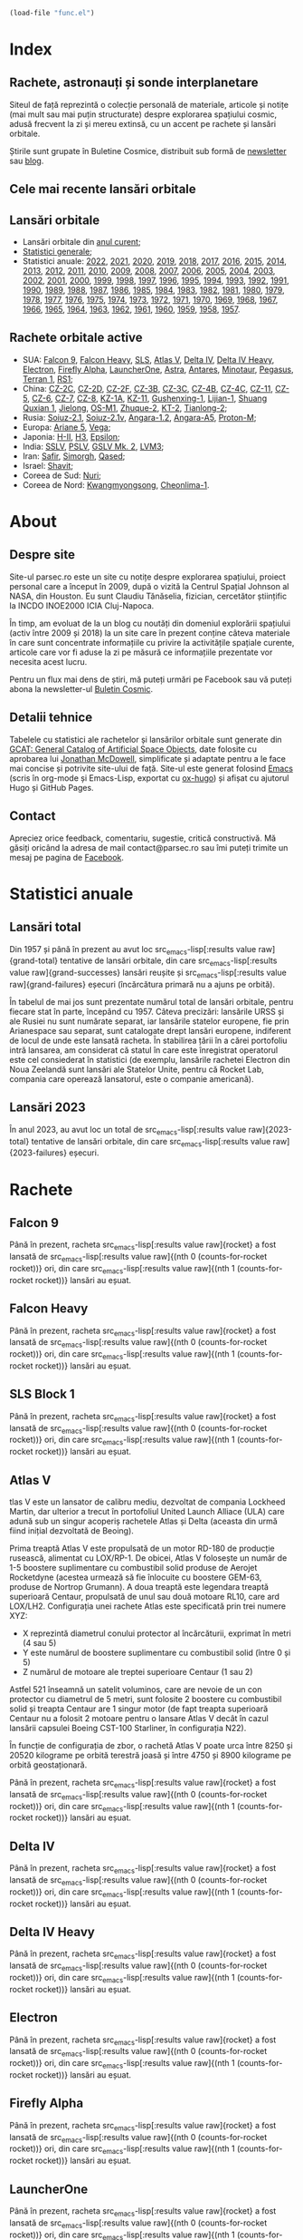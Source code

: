 #+AUTHOR: Claudiu
#+HUGO_BASE_DIR: ../
#+LANGUAGE: ro
#+EXCLUDE_TAGS: noexport

#+BEGIN_SRC emacs-lisp :eval yes :results silent
  (load-file "func.el")
#+END_SRC

* Index
:PROPERTIES:
:EXPORT_HUGO_SECTION: /
:EXPORT_FILE_NAME: _index
:EXPORT_TITLE: știri din spațiu
:EXPORT_HUGO_CUSTOM_FRONT_MATTER: :fractions false
:END:

** Rachete, astronauți și sonde interplanetare
Siteul de față reprezintă o colecție personală de materiale, articole și notițe (mai mult sau mai puțin structurate) despre explorarea spațiului cosmic, adusă frecvent la zi și mereu extinsă, cu un accent pe rachete și lansări orbitale.

Știrile sunt grupate în Buletine Cosmice, distribuit sub formă de [[https://buletin.parsec.ro/][newsletter]] sau [[https://buletin.parsec.ro/notes][blog]].

** Cele mai recente lansări orbitale

#+BEGIN_SRC emacs-lisp :results raw :exports results
  (get-last-10 gcatdata 0 2 3 4 5 6 8 12 13)
#+END_SRC

** Lansări orbitale

+ Lansări orbitale din [[/y/2023][anul curent]];
+ [[/y/total][Statistici generale]];
+ Statistici anuale: [[/y/2022][2022]], [[/y/2021][2021]], [[/y/2020][2020]], [[/y/2019][2019]], [[/y/2018][2018]], [[/y/2017][2017]], [[/y/2016][2016]], [[/y/2015][2015]], [[/y/2014][2014]], [[/y/2013][2013]], [[/y/2012][2012]], [[/y/2011][2011]], [[/y/2010][2010]], [[/y/2009][2009]], [[/y/2008][2008]], [[/y/2007][2007]], [[/y/2006][2006]], [[/y/2005][2005]], [[/y/2004][2004]], [[/y/2003][2003]], [[/y/2002][2002]], [[/y/2001][2001]], [[/y/2000][2000]], [[/y/1999][1999]], [[/y/1998][1998]], [[/y/1997][1997]], [[/y/1996][1996]], [[/y/1995][1995]], [[/y/1994][1994]], [[/y/1993][1993]], [[/y/1992][1992]], [[/y/1991][1991]], [[/y/1990][1990]], [[/y/1989][1989]], [[/y/1988][1988]], [[/y/1987][1987]], [[/y/1986][1986]], [[/y/1985][1985]], [[/y/1984][1984]], [[/y/1983][1983]], [[/y/1982][1982]], [[/y/1981][1981]], [[/y/1980][1980]], [[/y/1979][1979]], [[/y/1978][1978]], [[/y/1977][1977]], [[/y/1976][1976]], [[/y/1975][1975]], [[/y/1974][1974]], [[/y/1973][1973]], [[/y/1972][1972]], [[/y/1971][1971]], [[/y/1970][1970]], [[/y/1969][1969]], [[/y/1968][1968]], [[/y/1967][1967]], [[/y/1966][1966]], [[/y/1965][1965]], [[/y/1964][1964]], [[/y/1963][1963]], [[/y/1962][1962]], [[/y/1961][1961]], [[/y/1960][1960]], [[/y/1959][1959]], [[/y/1958][1958]], [[/y/1957][1957]].

** Rachete orbitale active

  + SUA: [[/r/falcon9][Falcon 9]], [[/r/falconh][Falcon Heavy]], [[/r/sls][SLS]], [[/r/atlasv][Atlas V]], [[/r/delta4][Delta IV]], [[/r/delta4h][Delta IV Heavy]], [[/r/electron][Electron]], [[/r/fireflya][Firefly Alpha]], [[/r/launcherone][LauncherOne]], [[/r/astrarocket][Astra]], [[/r/antares][Antares]], [[/r/minotaur][Minotaur]], [[/r/pegasus][Pegasus]], [[/r/terran1][Terran 1]], [[/r/rs1][RS1]];
  + China: [[/r/cz2c][CZ-2C]], [[/r/cz2d][CZ-2D]], [[/r/cz2f][CZ-2F]], [[/r/cz3b][CZ-3B]], [[/r/cz3c][CZ-3C]], [[/r/cz4b][CZ-4B]], [[/r/cz4c][CZ-4C]], [[/r/cz11][CZ-11]], [[/r/cz5][CZ-5]], [[/r/cz6][CZ-6]], [[/r/cz7][CZ-7]], [[/r/cz8][CZ-8]], [[/r/kz1a][KZ-1A]], [[/r/kz11][KZ-11]], [[/r/gushenxing1][Gushenxing-1]], [[/r/lijian1][Lijian-1]], [[/r/shuangquxian][Shuang Quxian 1]], [[/r/jielong][Jielong]], [[/r/osm1][OS-M1]], [[/r/zhuque2][Zhuque-2]], [[/r/kt2][KT-2]], [[/r/tianlong2][Tianlong-2]];
  + Rusia: [[/r/soyuz21][Soiuz-2.1]], [[/r/soyuz21v][Soiuz-2.1v]], [[/r/angara12][Angara-1.2]], [[/r/angaraa5][Angara-A5]], [[/r/protonm][Proton-M]];
  + Europa: [[/r/ariane5][Ariane 5]], [[/r/vega][Vega]];
  + Japonia: [[/r/hii][H-II]], [[/r/h3][H3]], [[/r/epsilon][Epsilon]];
  + India: [[/r/sslv][SSLV]], [[/r/pslv][PSLV]], [[/r/gslvmk2][GSLV Mk. 2]], [[/r/lvm3][LVM3]];
  + Iran: [[/r/safir][Safir]], [[/r/simorgh][Simorgh]], [[/r/qased][Qased]];
  + Israel: [[/r/shavit][Shavit]];
  + Coreea de Sud: [[/r/nuri][Nuri]];
  + Coreea de Nord: [[/r/Kwangmyongsong][Kwangmyongsong]], [[/r/cheonlima1][Cheonlima-1]].

* About
:PROPERTIES:
:EXPORT_HUGO_SECTION: /
:EXPORT_FILE_NAME: about
:EXPORT_TITLE: Despre site
:END:

** Despre site
Site-ul parsec.ro este un site cu notițe despre explorarea spațiului, proiect personal care a început în 2009, după o vizită la Centrul Spațial Johnson al NASA, din Houston. Eu sunt Claudiu Tănăselia, fizician, cercetător științific la INCDO INOE2000 ICIA Cluj-Napoca.

În timp, am evoluat de la un blog cu noutăți din domeniul explorării spațiului (activ între 2009 și 2018) la un site care în prezent conține câteva materiale în care sunt concentrate informațiile cu privire la activitățile spațiale curente, articole care vor fi aduse la zi pe măsură ce informațiile prezentate vor necesita acest lucru.

Pentru un flux mai dens de știri, mă puteți urmări pe Facebook sau vă puteți abona la newsletter-ul [[https://buletin.parsec.ro][Buletin Cosmic]].

** Detalii tehnice
Tabelele cu statistici ale rachetelor și lansărilor orbitale sunt generate din [[https://planet4589.org/space/gcat/][GCAT: General Catalog of Artificial Space Objects]], date folosite cu aprobarea lui [[https://planet4589.org/][Jonathan McDowell]], simplificate și adaptate pentru a le face mai concise și potrivite site-ului de față. Site-ul este generat folosind [[https://www.gnu.org/software/emacs/][Emacs]] (scris în org-mode și Emacs-Lisp, exportat cu [[https://ox-hugo.scripter.co][ox-hugo]]) și afișat cu ajutorul Hugo și GitHub Pages.

** Contact
Apreciez orice feedback, comentariu, sugestie, critică constructivă. Mă găsiți oricând la adresa de mail contact@parsec.ro sau îmi puteți trimite un mesaj pe pagina de [[https://www.facebook.com/claudiu.tanaselia][Facebook]].

* Statistici anuale
:PROPERTIES:
:EXPORT_HUGO_SECTION: y
:END:

** Lansări total
:PROPERTIES:
:EXPORT_FILE_NAME: total
:EXPORT_TITLE: Lansări orbitale
:END:

Din 1957 și până în prezent au avut loc src_emacs-lisp[:results value raw]{grand-total} tentative de lansări orbitale, din care src_emacs-lisp[:results value raw]{grand-successes} lansări reușite și src_emacs-lisp[:results value raw]{grand-failures} eșecuri (încărcătura primară nu a ajuns pe orbită).

În tabelul de mai jos sunt prezentate numărul total de lansări orbitale, pentru fiecare stat în parte, începând cu 1957. Câteva precizări: lansările URSS și ale Rusiei nu sunt numărate separat, iar lansările statelor europene, fie prin Arianespace sau separat, sunt catalogate drept lansări europene, indiferent de locul de unde este lansată racheta. În stabilirea țării în a cărei portofoliu intră lansarea, am considerat că statul în care este înregistrat operatorul este cel consiederat în statistici (de exemplu, lansările rachetei Electron din Noua Zeelandă sunt lansări ale Statelor Unite, pentru că Rocket Lab, compania care operează lansatorul, este o companie americană).

#+BEGIN_SRC emacs-lisp :results raw :exports results
  (table-launches-grand-total)
#+END_SRC

#+BEGIN_SRC emacs-lisp :results raw :exports results
(table-launches-by-year-and-country)
#+END_SRC

** Lansări 2023
:PROPERTIES:
:EXPORT_FILE_NAME: 2023
:EXPORT_TITLE: Lansări orbitale 2023
:END:

În anul 2023, au avut loc un total de src_emacs-lisp[:results value raw]{2023-total} tentative de lansări orbitale, din care src_emacs-lisp[:results value raw]{2023-failures} eșecuri.

#+BEGIN_SRC emacs-lisp :results raw :exports results
(table-launches-year "2023")
#+END_SRC

#+BEGIN_SRC emacs-lisp :results raw :exports results
  (list-launches-for-year "2023" 0 2 3 4 5 6 8 12 13 '("ID" "Dată (UTC)" "Lansator" "V" "Serie" "Misiune" "Centru" "TR" "R"))
#+END_SRC

* Lansări pre-2023 :noexport:
** Lansări 2022
:PROPERTIES:
:EXPORT_FILE_NAME: 2022
:EXPORT_TITLE: Lansări orbitale 2022
:END:

În anul 2022, au avut loc un total de src_emacs-lisp[:results value raw]{2022-total} tentative de lansări orbitale, din care src_emacs-lisp[:results value raw]{2022-failures} eșecuri.

#+BEGIN_SRC emacs-lisp :results raw :exports results
(table-launches-year "2022")
#+END_SRC

#+BEGIN_SRC emacs-lisp :results raw :exports results
(list-launches-for-year "2022" 0 2 3 5 6 8 12 13 '("ID" "Dată (UTC)" "Lansator" "Serie" "Misiune" "Centru" "TR" "R"))
#+END_SRC

** Lansări 2021
:PROPERTIES:
:EXPORT_FILE_NAME: 2021
:EXPORT_TITLE: Lansări orbitale 2021
:END:

În anul 2021, au avut loc un total de src_emacs-lisp[:results value raw]{2021-total} tentative de lansări orbitale, din care src_emacs-lisp[:results value raw]{2021-failures} eșecuri.

#+BEGIN_SRC emacs-lisp :results raw :exports results
(table-launches-year "2021")
#+END_SRC

#+BEGIN_SRC emacs-lisp :results raw :exports results
(list-launches-for-year "2021" 0 2 3 5 6 8 12 13 '("ID" "Dată (UTC)" "Lansator" "Serie" "Misiune" "Centru" "TR" "R"))
#+END_SRC

** Lansări 2020
:PROPERTIES:
:EXPORT_FILE_NAME: 2020
:EXPORT_TITLE: Lansări orbitale 2020
:END:

În anul 2020, au avut loc un total de src_emacs-lisp[:results value raw]{2020-total} tentative de lansări orbitale, din care src_emacs-lisp[:results value raw]{2020-failures} eșecuri.

#+BEGIN_SRC emacs-lisp :results raw :exports results
(table-launches-year "2020")
#+END_SRC

#+BEGIN_SRC emacs-lisp :results raw :exports results
(list-launches-for-year "2020" 0 2 3 5 6 8 12 13 '("ID" "Dată (UTC)" "Lansator" "Serie" "Misiune" "Centru" "TR" "R"))
#+END_SRC

** Lansări 2019
:PROPERTIES:
:EXPORT_FILE_NAME: 2019
:EXPORT_TITLE: Lansări orbitale 2019
:END:

În anul 2019, au avut loc un total de src_emacs-lisp[:results value raw]{2019-total} tentative de lansări orbitale, din care src_emacs-lisp[:results value raw]{2019-failures} eșecuri.

#+BEGIN_SRC emacs-lisp :results raw :exports results
(table-launches-year "2019")
#+END_SRC

#+BEGIN_SRC emacs-lisp :results raw :exports results
(list-launches-for-year "2019" 0 2 3 5 6 8 12 13 '("ID" "Dată (UTC)" "Lansator" "Serie" "Misiune" "Centru" "TR" "R"))
#+END_SRC

** Lansări 2018
:PROPERTIES:
:EXPORT_FILE_NAME: 2018
:EXPORT_TITLE: Lansări orbitale 2018
:END:

În anul 2018, au avut loc un total de src_emacs-lisp[:results value raw]{2018-total} tentative de lansări orbitale, din care src_emacs-lisp[:results value raw]{2018-failures} eșecuri.

#+BEGIN_SRC emacs-lisp :results raw :exports results
(table-launches-year "2018")
#+END_SRC

#+BEGIN_SRC emacs-lisp :results raw :exports results
(list-launches-for-year "2018" 0 2 3 5 6 8 12 13 '("ID" "Dată (UTC)" "Lansator" "Serie" "Misiune" "Centru" "TR" "R"))
#+END_SRC

** Lansări 2017
:PROPERTIES:
:EXPORT_FILE_NAME: 2017
:EXPORT_TITLE: Lansări orbitale 2017
:END:

În anul 2017, au avut loc un total de src_emacs-lisp[:results value raw]{2017-total} tentative de lansări orbitale, din care src_emacs-lisp[:results value raw]{2017-failures} eșecuri.

#+BEGIN_SRC emacs-lisp :results raw :exports results
(table-launches-year "2017")
#+END_SRC

#+BEGIN_SRC emacs-lisp :results raw :exports results
(list-launches-for-year "2017" 0 2 3 5 6 8 12 13 '("ID" "Dată (UTC)" "Lansator" "Serie" "Misiune" "Centru" "TR" "R"))
#+END_SRC

** Lansări 2016
:PROPERTIES:
:EXPORT_FILE_NAME: 2016
:EXPORT_TITLE: Lansări orbitale 2016
:END:

În anul 2016, au avut loc un total de src_emacs-lisp[:results value raw]{2016-total} tentative de lansări orbitale, din care src_emacs-lisp[:results value raw]{2016-failures} eșecuri.

#+BEGIN_SRC emacs-lisp :results raw :exports results
(table-launches-year "2016")
#+END_SRC

#+BEGIN_SRC emacs-lisp :results raw :exports results
(list-launches-for-year "2016" 0 2 3 5 6 8 12 13 '("ID" "Dată (UTC)" "Lansator" "Serie" "Misiune" "Centru" "TR" "R"))
#+END_SRC

** Lansări 2015
:PROPERTIES:
:EXPORT_FILE_NAME: 2015
:EXPORT_TITLE: Lansări orbitale 2015
:END:

În anul 2015, au avut loc un total de src_emacs-lisp[:results value raw]{2015-total} tentative de lansări orbitale, din care src_emacs-lisp[:results value raw]{2015-failures} eșecuri.

#+BEGIN_SRC emacs-lisp :results raw :exports results
(table-launches-year "2015")
#+END_SRC

#+BEGIN_SRC emacs-lisp :results raw :exports results
(list-launches-for-year "2015" 0 2 3 5 6 8 12 13 '("ID" "Dată (UTC)" "Lansator" "Serie" "Misiune" "Centru" "TR" "R"))
#+END_SRC

** Lansări 2014
:PROPERTIES:
:EXPORT_FILE_NAME: 2014
:EXPORT_TITLE: Lansări orbitale 2014
:END:

În anul 2014, au avut loc un total de src_emacs-lisp[:results value raw]{2014-total} tentative de lansări orbitale, din care src_emacs-lisp[:results value raw]{2014-failures} eșecuri.

#+BEGIN_SRC emacs-lisp :results raw :exports results
(table-launches-year "2014")
#+END_SRC

#+BEGIN_SRC emacs-lisp :results raw :exports results
(list-launches-for-year "2014" 0 2 3 5 6 8 12 13 '("ID" "Dată (UTC)" "Lansator" "Serie" "Misiune" "Centru" "TR" "R"))
#+END_SRC

** Lansări 2013
:PROPERTIES:
:EXPORT_FILE_NAME: 2013
:EXPORT_TITLE: Lansări orbitale 2013
:END:

În anul 2013, au avut loc un total de src_emacs-lisp[:results value raw]{2013-total} tentative de lansări orbitale, din care src_emacs-lisp[:results value raw]{2013-failures} eșecuri.

#+BEGIN_SRC emacs-lisp :results raw :exports results
(table-launches-year "2013")
#+END_SRC

#+BEGIN_SRC emacs-lisp :results raw :exports results
(list-launches-for-year "2013" 0 2 3 5 6 8 12 13 '("ID" "Dată (UTC)" "Lansator" "Serie" "Misiune" "Centru" "TR" "R"))
#+END_SRC

** Lansări 2012
:PROPERTIES:
:EXPORT_FILE_NAME: 2012
:EXPORT_TITLE: Lansări orbitale 2012
:END:

În anul 2012, au avut loc un total de src_emacs-lisp[:results value raw]{2012-total} tentative de lansări orbitale, din care src_emacs-lisp[:results value raw]{2012-failures} eșecuri.

#+BEGIN_SRC emacs-lisp :results raw :exports results
(table-launches-year "2012")
#+END_SRC

#+BEGIN_SRC emacs-lisp :results raw :exports results
(list-launches-for-year "2012" 0 2 3 5 6 8 12 13 '("ID" "Dată (UTC)" "Lansator" "Serie" "Misiune" "Centru" "TR" "R"))
#+END_SRC

** Lansări 2011
:PROPERTIES:
:EXPORT_FILE_NAME: 2011
:EXPORT_TITLE: Lansări orbitale 2011
:END:

În anul 2011, au avut loc un total de src_emacs-lisp[:results value raw]{2011-total} tentative de lansări orbitale, din care src_emacs-lisp[:results value raw]{2011-failures} eșecuri.

#+BEGIN_SRC emacs-lisp :results raw :exports results
(table-launches-year "2011")
#+END_SRC

#+BEGIN_SRC emacs-lisp :results raw :exports results
(list-launches-for-year "2011" 0 2 3 5 6 8 12 13 '("ID" "Dată (UTC)" "Lansator" "Serie" "Misiune" "Centru" "TR" "R"))
#+END_SRC

** Lansări 2010
:PROPERTIES:
:EXPORT_FILE_NAME: 2010
:EXPORT_TITLE: Lansări orbitale 2010
:END:

În anul 2010, au avut loc un total de src_emacs-lisp[:results value raw]{2010-total} tentative de lansări orbitale, din care src_emacs-lisp[:results value raw]{2010-failures} eșecuri.

#+BEGIN_SRC emacs-lisp :results raw :exports results
(table-launches-year "2010")
#+END_SRC

#+BEGIN_SRC emacs-lisp :results raw :exports results
(list-launches-for-year "2010" 0 2 3 5 6 8 12 13 '("ID" "Dată (UTC)" "Lansator" "Serie" "Misiune" "Centru" "TR" "R"))
#+END_SRC

** Lansări 2009
:PROPERTIES:
:EXPORT_FILE_NAME: 2009
:EXPORT_TITLE: Lansări orbitale 2009
:END:

În anul 2009, au avut loc un total de src_emacs-lisp[:results value raw]{2009-total} tentative de lansări orbitale, din care src_emacs-lisp[:results value raw]{2009-failures} eșecuri.

#+BEGIN_SRC emacs-lisp :results raw :exports results
(table-launches-year "2009")
#+END_SRC

#+BEGIN_SRC emacs-lisp :results raw :exports results
(list-launches-for-year "2009" 0 2 3 5 6 8 12 13 '("ID" "Dată (UTC)" "Lansator" "Serie" "Misiune" "Centru" "TR" "R"))
#+END_SRC

** Lansări 2008
:PROPERTIES:
:EXPORT_FILE_NAME: 2008
:EXPORT_TITLE: Lansări orbitale 2008
:END:

În anul 2008, au avut loc un total de src_emacs-lisp[:results value raw]{2008-total} tentative de lansări orbitale, din care src_emacs-lisp[:results value raw]{2008-failures} eșecuri.

#+BEGIN_SRC emacs-lisp :results raw :exports results
(table-launches-year "2008")
#+END_SRC

#+BEGIN_SRC emacs-lisp :results raw :exports results
(list-launches-for-year "2008" 0 2 3 5 6 8 12 13 '("ID" "Dată (UTC)" "Lansator" "Serie" "Misiune" "Centru" "TR" "R"))
#+END_SRC

** Lansări 2007
:PROPERTIES:
:EXPORT_FILE_NAME: 2007
:EXPORT_TITLE: Lansări orbitale 2007
:END:

În anul 2007, au avut loc un total de src_emacs-lisp[:results value raw]{2007-total} tentative de lansări orbitale, din care src_emacs-lisp[:results value raw]{2007-failures} eșecuri.

#+BEGIN_SRC emacs-lisp :results raw :exports results
(table-launches-year "2007")
#+END_SRC

#+BEGIN_SRC emacs-lisp :results raw :exports results
(list-launches-for-year "2007" 0 2 3 5 6 8 12 13 '("ID" "Dată (UTC)" "Lansator" "Serie" "Misiune" "Centru" "TR" "R"))
#+END_SRC

** Lansări 2006
:PROPERTIES:
:EXPORT_FILE_NAME: 2006
:EXPORT_TITLE: Lansări orbitale 2006
:END:

În anul 2006, au avut loc un total de src_emacs-lisp[:results value raw]{2006-total} tentative de lansări orbitale, din care src_emacs-lisp[:results value raw]{2006-failures} eșecuri.

#+BEGIN_SRC emacs-lisp :results raw :exports results
(table-launches-year "2006")
#+END_SRC

#+BEGIN_SRC emacs-lisp :results raw :exports results
(list-launches-for-year "2006" 0 2 3 5 6 8 12 13 '("ID" "Dată (UTC)" "Lansator" "Serie" "Misiune" "Centru" "TR" "R"))
#+END_SRC

** Lansări 2005
:PROPERTIES:
:EXPORT_FILE_NAME: 2005
:EXPORT_TITLE: Lansări orbitale 2005
:END:

În anul 2005, au avut loc un total de src_emacs-lisp[:results value raw]{2005-total} tentative de lansări orbitale, din care src_emacs-lisp[:results value raw]{2005-failures} eșecuri.

#+BEGIN_SRC emacs-lisp :results raw :exports results
(table-launches-year "2005")
#+END_SRC

#+BEGIN_SRC emacs-lisp :results raw :exports results
(list-launches-for-year "2005" 0 2 3 5 6 8 12 13 '("ID" "Dată (UTC)" "Lansator" "Serie" "Misiune" "Centru" "TR" "R"))
#+END_SRC

** Lansări 2004
:PROPERTIES:
:EXPORT_FILE_NAME: 2004
:EXPORT_TITLE: Lansări orbitale 2004
:END:

În anul 2004, au avut loc un total de src_emacs-lisp[:results value raw]{2004-total} tentative de lansări orbitale, din care src_emacs-lisp[:results value raw]{2004-failures} eșecuri.

#+BEGIN_SRC emacs-lisp :results raw :exports results
(table-launches-year "2004")
#+END_SRC

#+BEGIN_SRC emacs-lisp :results raw :exports results
(list-launches-for-year "2004" 0 2 3 5 6 8 12 13 '("ID" "Dată (UTC)" "Lansator" "Serie" "Misiune" "Centru" "TR" "R"))
#+END_SRC

** Lansări 2003
:PROPERTIES:
:EXPORT_FILE_NAME: 2003
:EXPORT_TITLE: Lansări orbitale 2003
:END:

În anul 2003, au avut loc un total de src_emacs-lisp[:results value raw]{2003-total} tentative de lansări orbitale, din care src_emacs-lisp[:results value raw]{2003-failures} eșecuri.

#+BEGIN_SRC emacs-lisp :results raw :exports results
(table-launches-year "2003")
#+END_SRC

#+BEGIN_SRC emacs-lisp :results raw :exports results
(list-launches-for-year "2003" 0 2 3 5 6 8 12 13 '("ID" "Dată (UTC)" "Lansator" "Serie" "Misiune" "Centru" "TR" "R"))
#+END_SRC

** Lansări 2002
:PROPERTIES:
:EXPORT_FILE_NAME: 2002
:EXPORT_TITLE: Lansări orbitale 2002
:END:

În anul 2002, au avut loc un total de src_emacs-lisp[:results value raw]{2002-total} tentative de lansări orbitale, din care src_emacs-lisp[:results value raw]{2002-failures} eșecuri.

#+BEGIN_SRC emacs-lisp :results raw :exports results
(table-launches-year "2002")
#+END_SRC

#+BEGIN_SRC emacs-lisp :results raw :exports results
(list-launches-for-year "2002" 0 2 3 5 6 8 12 13 '("ID" "Dată (UTC)" "Lansator" "Serie" "Misiune" "Centru" "TR" "R"))
#+END_SRC

** Lansări 2001
:PROPERTIES:
:EXPORT_FILE_NAME: 2001
:EXPORT_TITLE: Lansări orbitale 2001
:END:

În anul 2001, au avut loc un total de src_emacs-lisp[:results value raw]{2001-total} tentative de lansări orbitale, din care src_emacs-lisp[:results value raw]{2001-failures} eșecuri.

#+BEGIN_SRC emacs-lisp :results raw :exports results
(table-launches-year "2001")
#+END_SRC

#+BEGIN_SRC emacs-lisp :results raw :exports results
(list-launches-for-year "2001" 0 2 3 5 6 8 12 13 '("ID" "Dată (UTC)" "Lansator" "Serie" "Misiune" "Centru" "TR" "R"))
#+END_SRC

** Lansări 2000
:PROPERTIES:
:EXPORT_FILE_NAME: 2000
:EXPORT_TITLE: Lansări orbitale 2000
:END:

În anul 2000, au avut loc un total de src_emacs-lisp[:results value raw]{2000-total} tentative de lansări orbitale, din care src_emacs-lisp[:results value raw]{2000-failures} eșecuri.

#+BEGIN_SRC emacs-lisp :results raw :exports results
(table-launches-year "2000")
#+END_SRC

#+BEGIN_SRC emacs-lisp :results raw :exports results
(list-launches-for-year "2000" 0 2 3 5 6 8 12 13 '("ID" "Dată (UTC)" "Lansator" "Serie" "Misiune" "Centru" "TR" "R"))
#+END_SRC

** Lansări 1999
:PROPERTIES:
:EXPORT_FILE_NAME: 1999
:EXPORT_TITLE: Lansări orbitale 1999
:END:

În anul 1999, au avut loc un total de src_emacs-lisp[:results value raw]{1999-total} tentative de lansări orbitale, din care src_emacs-lisp[:results value raw]{1999-failures} eșecuri.

#+BEGIN_SRC emacs-lisp :results raw :exports results
(table-launches-year "1999")
#+END_SRC

#+BEGIN_SRC emacs-lisp :results raw :exports results
(list-launches-for-year "1999" 0 2 3 5 6 8 12 13 '("ID" "Dată (UTC)" "Lansator" "Serie" "Misiune" "Centru" "TR" "R"))
#+END_SRC

** Lansări 1998
:PROPERTIES:
:EXPORT_FILE_NAME: 1998
:EXPORT_TITLE: Lansări orbitale 1998
:END:

În anul 1998, au avut loc un total de src_emacs-lisp[:results value raw]{1998-total} tentative de lansări orbitale, din care src_emacs-lisp[:results value raw]{1998-failures} eșecuri.

#+BEGIN_SRC emacs-lisp :results raw :exports results
(table-launches-year "1998")
#+END_SRC

#+BEGIN_SRC emacs-lisp :results raw :exports results
(list-launches-for-year "1998" 0 2 3 5 6 8 12 13 '("ID" "Dată (UTC)" "Lansator" "Serie" "Misiune" "Centru" "TR" "R"))
#+END_SRC

** Lansări 1997
:PROPERTIES:
:EXPORT_FILE_NAME: 1997
:EXPORT_TITLE: Lansări orbitale 1997
:END:

În anul 1997, au avut loc un total de src_emacs-lisp[:results value raw]{1997-total} tentative de lansări orbitale, din care src_emacs-lisp[:results value raw]{1997-failures} eșecuri.

#+BEGIN_SRC emacs-lisp :results raw :exports results
(table-launches-year "1997")
#+END_SRC

#+BEGIN_SRC emacs-lisp :results raw :exports results
(list-launches-for-year "1997" 0 2 3 5 6 8 12 13 '("ID" "Dată (UTC)" "Lansator" "Serie" "Misiune" "Centru" "TR" "R"))
#+END_SRC

** Lansări 1996
:PROPERTIES:
:EXPORT_FILE_NAME: 1996
:EXPORT_TITLE: Lansări orbitale 1996
:END:

În anul 1996, au avut loc un total de src_emacs-lisp[:results value raw]{1996-total} tentative de lansări orbitale, din care src_emacs-lisp[:results value raw]{1996-failures} eșecuri.

#+BEGIN_SRC emacs-lisp :results raw :exports results
(table-launches-year "1996")
#+END_SRC

#+BEGIN_SRC emacs-lisp :results raw :exports results
(list-launches-for-year "1996" 0 2 3 5 6 8 12 13 '("ID" "Dată (UTC)" "Lansator" "Serie" "Misiune" "Centru" "TR" "R"))
#+END_SRC

** Lansări 1995
:PROPERTIES:
:EXPORT_FILE_NAME: 1995
:EXPORT_TITLE: Lansări orbitale 1995
:END:

În anul 1995, au avut loc un total de src_emacs-lisp[:results value raw]{1995-total} tentative de lansări orbitale, din care src_emacs-lisp[:results value raw]{1995-failures} eșecuri.

#+BEGIN_SRC emacs-lisp :results raw :exports results
(table-launches-year "1995")
#+END_SRC

#+BEGIN_SRC emacs-lisp :results raw :exports results
(list-launches-for-year "1995" 0 2 3 5 6 8 12 13 '("ID" "Dată (UTC)" "Lansator" "Serie" "Misiune" "Centru" "TR" "R"))
#+END_SRC

** Lansări 1994
:PROPERTIES:
:EXPORT_FILE_NAME: 1994
:EXPORT_TITLE: Lansări orbitale 1994
:END:

În anul 1994, au avut loc un total de src_emacs-lisp[:results value raw]{1994-total} tentative de lansări orbitale, din care src_emacs-lisp[:results value raw]{1994-failures} eșecuri.

#+BEGIN_SRC emacs-lisp :results raw :exports results
(table-launches-year "1994")
#+END_SRC

#+BEGIN_SRC emacs-lisp :results raw :exports results
(list-launches-for-year "1994" 0 2 3 5 6 8 12 13 '("ID" "Dată (UTC)" "Lansator" "Serie" "Misiune" "Centru" "TR" "R"))
#+END_SRC

** Lansări 1993
:PROPERTIES:
:EXPORT_FILE_NAME: 1993
:EXPORT_TITLE: Lansări orbitale 1993
:END:

În anul 1993, au avut loc un total de src_emacs-lisp[:results value raw]{1993-total} tentative de lansări orbitale, din care src_emacs-lisp[:results value raw]{1993-failures} eșecuri.

#+BEGIN_SRC emacs-lisp :results raw :exports results
(table-launches-year "1993")
#+END_SRC

#+BEGIN_SRC emacs-lisp :results raw :exports results
(list-launches-for-year "1993" 0 2 3 5 6 8 12 13 '("ID" "Dată (UTC)" "Lansator" "Serie" "Misiune" "Centru" "TR" "R"))
#+END_SRC

** Lansări 1992
:PROPERTIES:
:EXPORT_FILE_NAME: 1992
:EXPORT_TITLE: Lansări orbitale 1992
:END:

În anul 1992, au avut loc un total de src_emacs-lisp[:results value raw]{1992-total} tentative de lansări orbitale, din care src_emacs-lisp[:results value raw]{1992-failures} eșecuri.

#+BEGIN_SRC emacs-lisp :results raw :exports results
(table-launches-year "1992")
#+END_SRC

#+BEGIN_SRC emacs-lisp :results raw :exports results
(list-launches-for-year "1992" 0 2 3 5 6 8 12 13 '("ID" "Dată (UTC)" "Lansator" "Serie" "Misiune" "Centru" "TR" "R"))
#+END_SRC

** Lansări 1991
:PROPERTIES:
:EXPORT_FILE_NAME: 1991
:EXPORT_TITLE: Lansări orbitale 1991
:END:

În anul 1991, au avut loc un total de src_emacs-lisp[:results value raw]{1991-total} tentative de lansări orbitale, din care src_emacs-lisp[:results value raw]{1991-failures} eșecuri.

#+BEGIN_SRC emacs-lisp :results raw :exports results
(table-launches-year "1991")
#+END_SRC

#+BEGIN_SRC emacs-lisp :results raw :exports results
(list-launches-for-year "1991" 0 2 3 5 6 8 12 13 '("ID" "Dată (UTC)" "Lansator" "Serie" "Misiune" "Centru" "TR" "R"))
#+END_SRC

** Lansări 1990
:PROPERTIES:
:EXPORT_FILE_NAME: 1990
:EXPORT_TITLE: Lansări orbitale 1990
:END:

În anul 1990, au avut loc un total de src_emacs-lisp[:results value raw]{1990-total} tentative de lansări orbitale, din care src_emacs-lisp[:results value raw]{1990-failures} eșecuri.

#+BEGIN_SRC emacs-lisp :results raw :exports results
(table-launches-year "1990")
#+END_SRC

#+BEGIN_SRC emacs-lisp :results raw :exports results
(list-launches-for-year "1990" 0 2 3 5 6 8 12 13 '("ID" "Dată (UTC)" "Lansator" "Serie" "Misiune" "Centru" "TR" "R"))
#+END_SRC

** Lansări 1989
:PROPERTIES:
:EXPORT_FILE_NAME: 1989
:EXPORT_TITLE: Lansări orbitale 1989
:END:

În anul 1989, au avut loc un total de src_emacs-lisp[:results value raw]{1989-total} tentative de lansări orbitale, din care src_emacs-lisp[:results value raw]{1989-failures} eșecuri.

#+BEGIN_SRC emacs-lisp :results raw :exports results
(table-launches-year "1989")
#+END_SRC

#+BEGIN_SRC emacs-lisp :results raw :exports results
(list-launches-for-year "1989" 0 2 3 5 6 8 12 13 '("ID" "Dată (UTC)" "Lansator" "Serie" "Misiune" "Centru" "TR" "R"))
#+END_SRC

** Lansări 1988
:PROPERTIES:
:EXPORT_FILE_NAME: 1988
:EXPORT_TITLE: Lansări orbitale 1988
:END:

În anul 1988, au avut loc un total de src_emacs-lisp[:results value raw]{1988-total} tentative de lansări orbitale, din care src_emacs-lisp[:results value raw]{1988-failures} eșecuri.

#+BEGIN_SRC emacs-lisp :results raw :exports results
(table-launches-year "1988")
#+END_SRC

#+BEGIN_SRC emacs-lisp :results raw :exports results
(list-launches-for-year "1988" 0 2 3 5 6 8 12 13 '("ID" "Dată (UTC)" "Lansator" "Serie" "Misiune" "Centru" "TR" "R"))
#+END_SRC

** Lansări 1987
:PROPERTIES:
:EXPORT_FILE_NAME: 1987
:EXPORT_TITLE: Lansări orbitale 1987
:END:

În anul 1987, au avut loc un total de src_emacs-lisp[:results value raw]{1987-total} tentative de lansări orbitale, din care src_emacs-lisp[:results value raw]{1987-failures} eșecuri.

#+BEGIN_SRC emacs-lisp :results raw :exports results
(table-launches-year "1987")
#+END_SRC

#+BEGIN_SRC emacs-lisp :results raw :exports results
(list-launches-for-year "1987" 0 2 3 5 6 8 12 13 '("ID" "Dată (UTC)" "Lansator" "Serie" "Misiune" "Centru" "TR" "R"))
#+END_SRC

** Lansări 1986
:PROPERTIES:
:EXPORT_FILE_NAME: 1986
:EXPORT_TITLE: Lansări orbitale 1986
:END:

În anul 1986, au avut loc un total de src_emacs-lisp[:results value raw]{1986-total} tentative de lansări orbitale, din care src_emacs-lisp[:results value raw]{1986-failures} eșecuri.

#+BEGIN_SRC emacs-lisp :results raw :exports results
(table-launches-year "1986")
#+END_SRC

#+BEGIN_SRC emacs-lisp :results raw :exports results
(list-launches-for-year "1986" 0 2 3 5 6 8 12 13 '("ID" "Dată (UTC)" "Lansator" "Serie" "Misiune" "Centru" "TR" "R"))
#+END_SRC

** Lansări 1985
:PROPERTIES:
:EXPORT_FILE_NAME: 1985
:EXPORT_TITLE: Lansări orbitale 1985
:END:

În anul 1985, au avut loc un total de src_emacs-lisp[:results value raw]{1985-total} tentative de lansări orbitale, din care src_emacs-lisp[:results value raw]{1985-failures} eșecuri.

#+BEGIN_SRC emacs-lisp :results raw :exports results
(table-launches-year "1985")
#+END_SRC

#+BEGIN_SRC emacs-lisp :results raw :exports results
(list-launches-for-year "1985" 0 2 3 5 6 8 12 13 '("ID" "Dată (UTC)" "Lansator" "Serie" "Misiune" "Centru" "TR" "R"))
#+END_SRC

** Lansări 1984
:PROPERTIES:
:EXPORT_FILE_NAME: 1984
:EXPORT_TITLE: Lansări orbitale 1984
:END:

În anul 1984, au avut loc un total de src_emacs-lisp[:results value raw]{1984-total} tentative de lansări orbitale, din care src_emacs-lisp[:results value raw]{1984-failures} eșecuri.

#+BEGIN_SRC emacs-lisp :results raw :exports results
(table-launches-year "1984")
#+END_SRC

#+BEGIN_SRC emacs-lisp :results raw :exports results
(list-launches-for-year "1984" 0 2 3 5 6 8 12 13 '("ID" "Dată (UTC)" "Lansator" "Serie" "Misiune" "Centru" "TR" "R"))
#+END_SRC

** Lansări 1983
:PROPERTIES:
:EXPORT_FILE_NAME: 1983
:EXPORT_TITLE: Lansări orbitale 1983
:END:

În anul 1983, au avut loc un total de src_emacs-lisp[:results value raw]{1983-total} tentative de lansări orbitale, din care src_emacs-lisp[:results value raw]{1983-failures} eșecuri.

#+BEGIN_SRC emacs-lisp :results raw :exports results
(table-launches-year "1983")
#+END_SRC

#+BEGIN_SRC emacs-lisp :results raw :exports results
(list-launches-for-year "1983" 0 2 3 5 6 8 12 13 '("ID" "Dată (UTC)" "Lansator" "Serie" "Misiune" "Centru" "TR" "R"))
#+END_SRC

** Lansări 1982
:PROPERTIES:
:EXPORT_FILE_NAME: 1982
:EXPORT_TITLE: Lansări orbitale 1982
:END:

În anul 1982, au avut loc un total de src_emacs-lisp[:results value raw]{1982-total} tentative de lansări orbitale, din care src_emacs-lisp[:results value raw]{1982-failures} eșecuri.

#+BEGIN_SRC emacs-lisp :results raw :exports results
(table-launches-year "1982")
#+END_SRC

#+BEGIN_SRC emacs-lisp :results raw :exports results
(list-launches-for-year "1982" 0 2 3 5 6 8 12 13 '("ID" "Dată (UTC)" "Lansator" "Serie" "Misiune" "Centru" "TR" "R"))
#+END_SRC

** Lansări 1981
:PROPERTIES:
:EXPORT_FILE_NAME: 1981
:EXPORT_TITLE: Lansări orbitale 1981
:END:

În anul 1981, au avut loc un total de src_emacs-lisp[:results value raw]{1981-total} tentative de lansări orbitale, din care src_emacs-lisp[:results value raw]{1981-failures} eșecuri.

#+BEGIN_SRC emacs-lisp :results raw :exports results
(table-launches-year "1981")
#+END_SRC

#+BEGIN_SRC emacs-lisp :results raw :exports results
(list-launches-for-year "1981" 0 2 3 5 6 8 12 13 '("ID" "Dată (UTC)" "Lansator" "Serie" "Misiune" "Centru" "TR" "R"))
#+END_SRC

** Lansări 1980
:PROPERTIES:
:EXPORT_FILE_NAME: 1980
:EXPORT_TITLE: Lansări orbitale 1980
:END:

În anul 1980, au avut loc un total de src_emacs-lisp[:results value raw]{1980-total} tentative de lansări orbitale, din care src_emacs-lisp[:results value raw]{1980-failures} eșecuri.

#+BEGIN_SRC emacs-lisp :results raw :exports results
(table-launches-year "1980")
#+END_SRC

#+BEGIN_SRC emacs-lisp :results raw :exports results
(list-launches-for-year "1980" 0 2 3 5 6 8 12 13 '("ID" "Dată (UTC)" "Lansator" "Serie" "Misiune" "Centru" "TR" "R"))
#+END_SRC

** Lansări 1979
:PROPERTIES:
:EXPORT_FILE_NAME: 1979
:EXPORT_TITLE: Lansări orbitale 1979
:END:

În anul 1979, au avut loc un total de src_emacs-lisp[:results value raw]{1979-total} tentative de lansări orbitale, din care src_emacs-lisp[:results value raw]{1979-failures} eșecuri.

#+BEGIN_SRC emacs-lisp :results raw :exports results
(table-launches-year "1979")
#+END_SRC

#+BEGIN_SRC emacs-lisp :results raw :exports results
(list-launches-for-year "1979" 0 2 3 5 6 8 12 13 '("ID" "Dată (UTC)" "Lansator" "Serie" "Misiune" "Centru" "TR" "R"))
#+END_SRC

** Lansări 1978
:PROPERTIES:
:EXPORT_FILE_NAME: 1978
:EXPORT_TITLE: Lansări orbitale 1978
:END:

În anul 1978, au avut loc un total de src_emacs-lisp[:results value raw]{1978-total} tentative de lansări orbitale, din care src_emacs-lisp[:results value raw]{1978-failures} eșecuri.

#+BEGIN_SRC emacs-lisp :results raw :exports results
(table-launches-year "1978")
#+END_SRC

#+BEGIN_SRC emacs-lisp :results raw :exports results
(list-launches-for-year "1978" 0 2 3 5 6 8 12 13 '("ID" "Dată (UTC)" "Lansator" "Serie" "Misiune" "Centru" "TR" "R"))
#+END_SRC

** Lansări 1977
:PROPERTIES:
:EXPORT_FILE_NAME: 1977
:EXPORT_TITLE: Lansări orbitale 1977
:END:

În anul 1977, au avut loc un total de src_emacs-lisp[:results value raw]{1977-total} tentative de lansări orbitale, din care src_emacs-lisp[:results value raw]{1977-failures} eșecuri.

#+BEGIN_SRC emacs-lisp :results raw :exports results
(table-launches-year "1977")
#+END_SRC

#+BEGIN_SRC emacs-lisp :results raw :exports results
(list-launches-for-year "1977" 0 2 3 5 6 8 12 13 '("ID" "Dată (UTC)" "Lansator" "Serie" "Misiune" "Centru" "TR" "R"))
#+END_SRC

** Lansări 1976
:PROPERTIES:
:EXPORT_FILE_NAME: 1976
:EXPORT_TITLE: Lansări orbitale 1976
:END:

În anul 1976, au avut loc un total de src_emacs-lisp[:results value raw]{1976-total} tentative de lansări orbitale, din care src_emacs-lisp[:results value raw]{1976-failures} eșecuri.

#+BEGIN_SRC emacs-lisp :results raw :exports results
(table-launches-year "1976")
#+END_SRC

#+BEGIN_SRC emacs-lisp :results raw :exports results
(list-launches-for-year "1976" 0 2 3 5 6 8 12 13 '("ID" "Dată (UTC)" "Lansator" "Serie" "Misiune" "Centru" "TR" "R"))
#+END_SRC

** Lansări 1975
:PROPERTIES:
:EXPORT_FILE_NAME: 1975
:EXPORT_TITLE: Lansări orbitale 1975
:END:

În anul 1975, au avut loc un total de src_emacs-lisp[:results value raw]{1975-total} tentative de lansări orbitale, din care src_emacs-lisp[:results value raw]{1975-failures} eșecuri.

#+BEGIN_SRC emacs-lisp :results raw :exports results
(table-launches-year "1975")
#+END_SRC

#+BEGIN_SRC emacs-lisp :results raw :exports results
(list-launches-for-year "1975" 0 2 3 5 6 8 12 13 '("ID" "Dată (UTC)" "Lansator" "Serie" "Misiune" "Centru" "TR" "R"))
#+END_SRC

** Lansări 1974
:PROPERTIES:
:EXPORT_FILE_NAME: 1974
:EXPORT_TITLE: Lansări orbitale 1974
:END:

În anul 1974, au avut loc un total de src_emacs-lisp[:results value raw]{1974-total} tentative de lansări orbitale, din care src_emacs-lisp[:results value raw]{1974-failures} eșecuri.

#+BEGIN_SRC emacs-lisp :results raw :exports results
(table-launches-year "1974")
#+END_SRC

#+BEGIN_SRC emacs-lisp :results raw :exports results
(list-launches-for-year "1974" 0 2 3 5 6 8 12 13 '("ID" "Dată (UTC)" "Lansator" "Serie" "Misiune" "Centru" "TR" "R"))
#+END_SRC

** Lansări 1973
:PROPERTIES:
:EXPORT_FILE_NAME: 1973
:EXPORT_TITLE: Lansări orbitale 1973
:END:

În anul 1973, au avut loc un total de src_emacs-lisp[:results value raw]{1973-total} tentative de lansări orbitale, din care src_emacs-lisp[:results value raw]{1973-failures} eșecuri.

#+BEGIN_SRC emacs-lisp :results raw :exports results
(table-launches-year "1973")
#+END_SRC

#+BEGIN_SRC emacs-lisp :results raw :exports results
(list-launches-for-year "1973" 0 2 3 5 6 8 12 13 '("ID" "Dată (UTC)" "Lansator" "Serie" "Misiune" "Centru" "TR" "R"))
#+END_SRC

** Lansări 1972
:PROPERTIES:
:EXPORT_FILE_NAME: 1972
:EXPORT_TITLE: Lansări orbitale 1972
:END:

În anul 1972, au avut loc un total de src_emacs-lisp[:results value raw]{1972-total} tentative de lansări orbitale, din care src_emacs-lisp[:results value raw]{1972-failures} eșecuri.

#+BEGIN_SRC emacs-lisp :results raw :exports results
(table-launches-year "1972")
#+END_SRC

#+BEGIN_SRC emacs-lisp :results raw :exports results
(list-launches-for-year "1972" 0 2 3 5 6 8 12 13 '("ID" "Dată (UTC)" "Lansator" "Serie" "Misiune" "Centru" "TR" "R"))
#+END_SRC

** Lansări 1971
:PROPERTIES:
:EXPORT_FILE_NAME: 1971
:EXPORT_TITLE: Lansări orbitale 1971
:END:

În anul 1971, au avut loc un total de src_emacs-lisp[:results value raw]{1971-total} tentative de lansări orbitale, din care src_emacs-lisp[:results value raw]{1971-failures} eșecuri.

#+BEGIN_SRC emacs-lisp :results raw :exports results
(table-launches-year "1971")
#+END_SRC

#+BEGIN_SRC emacs-lisp :results raw :exports results
(list-launches-for-year "1971" 0 2 3 5 6 8 12 13 '("ID" "Dată (UTC)" "Lansator" "Serie" "Misiune" "Centru" "TR" "R"))
#+END_SRC

** Lansări 1970
:PROPERTIES:
:EXPORT_FILE_NAME: 1970
:EXPORT_TITLE: Lansări orbitale 1970
:END:

În anul 1970, au avut loc un total de src_emacs-lisp[:results value raw]{1970-total} tentative de lansări orbitale, din care src_emacs-lisp[:results value raw]{1970-failures} eșecuri.

#+BEGIN_SRC emacs-lisp :results raw :exports results
(table-launches-year "1970")
#+END_SRC

#+BEGIN_SRC emacs-lisp :results raw :exports results
(list-launches-for-year "1970" 0 2 3 5 6 8 12 13 '("ID" "Dată (UTC)" "Lansator" "Serie" "Misiune" "Centru" "TR" "R"))
#+END_SRC

** Lansări 1969
:PROPERTIES:
:EXPORT_FILE_NAME: 1969
:EXPORT_TITLE: Lansări orbitale 1969
:END:

În anul 1969, au avut loc un total de src_emacs-lisp[:results value raw]{1969-total} tentative de lansări orbitale, din care src_emacs-lisp[:results value raw]{1969-failures} eșecuri.

#+BEGIN_SRC emacs-lisp :results raw :exports results
(table-launches-year "1969")
#+END_SRC

#+BEGIN_SRC emacs-lisp :results raw :exports results
(list-launches-for-year "1969" 0 2 3 5 6 8 12 13 '("ID" "Dată (UTC)" "Lansator" "Serie" "Misiune" "Centru" "TR" "R"))
#+END_SRC

** Lansări 1968
:PROPERTIES:
:EXPORT_FILE_NAME: 1968
:EXPORT_TITLE: Lansări orbitale 1968
:END:

În anul 1968, au avut loc un total de src_emacs-lisp[:results value raw]{1968-total} tentative de lansări orbitale, din care src_emacs-lisp[:results value raw]{1968-failures} eșecuri.

#+BEGIN_SRC emacs-lisp :results raw :exports results
(table-launches-year "1968")
#+END_SRC

#+BEGIN_SRC emacs-lisp :results raw :exports results
(list-launches-for-year "1968" 0 2 3 5 6 8 12 13 '("ID" "Dată (UTC)" "Lansator" "Serie" "Misiune" "Centru" "TR" "R"))
#+END_SRC

** Lansări 1967
:PROPERTIES:
:EXPORT_FILE_NAME: 1967
:EXPORT_TITLE: Lansări orbitale 1967
:END:

În anul 1967, au avut loc un total de src_emacs-lisp[:results value raw]{1967-total} tentative de lansări orbitale, din care src_emacs-lisp[:results value raw]{1967-failures} eșecuri.

#+BEGIN_SRC emacs-lisp :results raw :exports results
(table-launches-year "1967")
#+END_SRC

#+BEGIN_SRC emacs-lisp :results raw :exports results
(list-launches-for-year "1967" 0 2 3 5 6 8 12 13 '("ID" "Dată (UTC)" "Lansator" "Serie" "Misiune" "Centru" "TR" "R"))
#+END_SRC

** Lansări 1966
:PROPERTIES:
:EXPORT_FILE_NAME: 1966
:EXPORT_TITLE: Lansări orbitale 1966
:END:

În anul 1966, au avut loc un total de src_emacs-lisp[:results value raw]{1966-total} tentative de lansări orbitale, din care src_emacs-lisp[:results value raw]{1966-failures} eșecuri.

#+BEGIN_SRC emacs-lisp :results raw :exports results
(table-launches-year "1966")
#+END_SRC

#+BEGIN_SRC emacs-lisp :results raw :exports results
(list-launches-for-year "1966" 0 2 3 5 6 8 12 13 '("ID" "Dată (UTC)" "Lansator" "Serie" "Misiune" "Centru" "TR" "R"))
#+END_SRC

** Lansări 1965
:PROPERTIES:
:EXPORT_FILE_NAME: 1965
:EXPORT_TITLE: Lansări orbitale 1965
:END:

În anul 1965, au avut loc un total de src_emacs-lisp[:results value raw]{1965-total} tentative de lansări orbitale, din care src_emacs-lisp[:results value raw]{1965-failures} eșecuri.

#+BEGIN_SRC emacs-lisp :results raw :exports results
(table-launches-year "1965")
#+END_SRC

#+BEGIN_SRC emacs-lisp :results raw :exports results
(list-launches-for-year "1965" 0 2 3 5 6 8 12 13 '("ID" "Dată (UTC)" "Lansator" "Serie" "Misiune" "Centru" "TR" "R"))
#+END_SRC

** Lansări 1964
:PROPERTIES:
:EXPORT_FILE_NAME: 1964
:EXPORT_TITLE: Lansări orbitale 1964
:END:

În anul 1964, au avut loc un total de src_emacs-lisp[:results value raw]{1964-total} tentative de lansări orbitale, din care src_emacs-lisp[:results value raw]{1964-failures} eșecuri.

#+BEGIN_SRC emacs-lisp :results raw :exports results
(table-launches-year "1964")
#+END_SRC

#+BEGIN_SRC emacs-lisp :results raw :exports results
(list-launches-for-year "1964" 0 2 3 5 6 8 12 13 '("ID" "Dată (UTC)" "Lansator" "Serie" "Misiune" "Centru" "TR" "R"))
#+END_SRC

** Lansări 1963
:PROPERTIES:
:EXPORT_FILE_NAME: 1963
:EXPORT_TITLE: Lansări orbitale 1963
:END:

În anul 1963, au avut loc un total de src_emacs-lisp[:results value raw]{1963-total} tentative de lansări orbitale, din care src_emacs-lisp[:results value raw]{1963-failures} eșecuri.

#+BEGIN_SRC emacs-lisp :results raw :exports results
(table-launches-year "1963")
#+END_SRC

#+BEGIN_SRC emacs-lisp :results raw :exports results
(list-launches-for-year "1963" 0 2 3 5 6 8 12 13 '("ID" "Dată (UTC)" "Lansator" "Serie" "Misiune" "Centru" "TR" "R"))
#+END_SRC

** Lansări 1962
:PROPERTIES:
:EXPORT_FILE_NAME: 1962
:EXPORT_TITLE: Lansări orbitale 1962
:END:

În anul 1962, au avut loc un total de src_emacs-lisp[:results value raw]{1962-total} tentative de lansări orbitale, din care src_emacs-lisp[:results value raw]{1962-failures} eșecuri.

#+BEGIN_SRC emacs-lisp :results raw :exports results
(table-launches-year "1962")
#+END_SRC

#+BEGIN_SRC emacs-lisp :results raw :exports results
(list-launches-for-year "1962" 0 2 3 5 6 8 12 13 '("ID" "Dată (UTC)" "Lansator" "Serie" "Misiune" "Centru" "TR" "R"))
#+END_SRC

** Lansări 1961
:PROPERTIES:
:EXPORT_FILE_NAME: 1961
:EXPORT_TITLE: Lansări orbitale 1961
:END:

În anul 1961, au avut loc un total de src_emacs-lisp[:results value raw]{1961-total} tentative de lansări orbitale, din care src_emacs-lisp[:results value raw]{1961-failures} eșecuri.

#+BEGIN_SRC emacs-lisp :results raw :exports results
(table-launches-year "1961")
#+END_SRC

#+BEGIN_SRC emacs-lisp :results raw :exports results
(list-launches-for-year "1961" 0 2 3 5 6 8 12 13 '("ID" "Dată (UTC)" "Lansator" "Serie" "Misiune" "Centru" "TR" "R"))
#+END_SRC

** Lansări 1960
:PROPERTIES:
:EXPORT_FILE_NAME: 1960
:EXPORT_TITLE: Lansări orbitale 1960
:END:

În anul 1960, au avut loc un total de src_emacs-lisp[:results value raw]{1960-total} tentative de lansări orbitale, din care src_emacs-lisp[:results value raw]{1960-failures} eșecuri.

#+BEGIN_SRC emacs-lisp :results raw :exports results
(table-launches-year "1960")
#+END_SRC

#+BEGIN_SRC emacs-lisp :results raw :exports results
(list-launches-for-year "1960" 0 2 3 5 6 8 12 13 '("ID" "Dată (UTC)" "Lansator" "Serie" "Misiune" "Centru" "TR" "R"))
#+END_SRC

** Lansări 1959
:PROPERTIES:
:EXPORT_FILE_NAME: 1959
:EXPORT_TITLE: Lansări orbitale 1959
:END:

În anul 1959, au avut loc un total de src_emacs-lisp[:results value raw]{1959-total} tentative de lansări orbitale, din care src_emacs-lisp[:results value raw]{1959-failures} eșecuri.

#+BEGIN_SRC emacs-lisp :results raw :exports results
(table-launches-year "1959")
#+END_SRC

#+BEGIN_SRC emacs-lisp :results raw :exports results
(list-launches-for-year "1959" 0 2 3 5 6 8 12 13 '("ID" "Dată (UTC)" "Lansator" "Serie" "Misiune" "Centru" "TR" "R"))
#+END_SRC

** Lansări 1958
:PROPERTIES:
:EXPORT_FILE_NAME: 1958
:EXPORT_TITLE: Lansări orbitale 1958
:END:

În anul 1958, au avut loc un total de src_emacs-lisp[:results value raw]{1958-total} tentative de lansări orbitale, din care src_emacs-lisp[:results value raw]{1958-failures} eșecuri.

#+BEGIN_SRC emacs-lisp :results raw :exports results
(table-launches-year "1958")
#+END_SRC

#+BEGIN_SRC emacs-lisp :results raw :exports results
(list-launches-for-year "1958" 0 2 3 5 6 8 12 13 '("ID" "Dată (UTC)" "Lansator" "Serie" "Misiune" "Centru" "TR" "R"))
#+END_SRC

** Lansări 1957
:PROPERTIES:
:EXPORT_FILE_NAME: 1957
:EXPORT_TITLE: Lansări orbitale 1957
:END:

În anul 1957, au avut loc un total de src_emacs-lisp[:results value raw]{1957-total} tentative de lansări orbitale, din care src_emacs-lisp[:results value raw]{1957-failures} eșecuri.

#+BEGIN_SRC emacs-lisp :results raw :exports results
(table-launches-year "1957")
#+END_SRC

#+BEGIN_SRC emacs-lisp :results raw :exports results
(list-launches-for-year "1957" 0 2 3 5 6 8 12 13 '("ID" "Dată (UTC)" "Lansator" "Serie" "Misiune" "Centru" "TR" "R"))
#+END_SRC

* Rachete
:PROPERTIES:
:EXPORT_HUGO_SECTION: r
:END:

** Falcon 9
:PROPERTIES:
:EXPORT_FILE_NAME: falcon9
:END:

#+BEGIN_SRC emacs-lisp :results silent :exports results
  (setq rocket "Falcon 9")
  (counts-for-rocket rocket)
#+END_SRC

Până în prezent, racheta src_emacs-lisp[:results value raw]{rocket} a fost lansată de src_emacs-lisp[:results value raw]{(nth 0 (counts-for-rocket rocket))} ori, din care src_emacs-lisp[:results value raw]{(nth 1 (counts-for-rocket rocket))} lansări au eșuat.

#+BEGIN_SRC emacs-lisp :results raw :exports results
  (get-rocket 3 rocket 0 2 3 5 6 8 12 13)
#+END_SRC

** Falcon Heavy
:PROPERTIES:
:EXPORT_FILE_NAME: falconh
:END:

#+BEGIN_SRC emacs-lisp :results silent :exports results
  (setq rocket "Falcon Heavy")
  (counts-for-rocket rocket)
#+END_SRC

Până în prezent, racheta src_emacs-lisp[:results value raw]{rocket} a fost lansată de src_emacs-lisp[:results value raw]{(nth 0 (counts-for-rocket rocket))} ori, din care src_emacs-lisp[:results value raw]{(nth 1 (counts-for-rocket rocket))} lansări au eșuat.

#+BEGIN_SRC emacs-lisp :results raw :exports results
  (get-rocket 3 rocket 0 2 3 5 6 8 12 13)
#+END_SRC

** SLS Block 1
:PROPERTIES:
:EXPORT_FILE_NAME: sls
:END:

#+BEGIN_SRC emacs-lisp :results silent :exports results
  (setq rocket "SLS")
  (counts-for-rocket rocket)
#+END_SRC

Până în prezent, racheta src_emacs-lisp[:results value raw]{rocket} a fost lansată de src_emacs-lisp[:results value raw]{(nth 0 (counts-for-rocket rocket))} ori, din care src_emacs-lisp[:results value raw]{(nth 1 (counts-for-rocket rocket))} lansări au eșuat.

#+BEGIN_SRC emacs-lisp :results raw :exports results
  (get-rocket 3 rocket 0 2 3 5 6 8 12 13)
#+END_SRC

** Atlas V
:PROPERTIES:
:EXPORT_FILE_NAME: atlasv
:END:

#+BEGIN_SRC emacs-lisp :results silent :exports results
  (setq rocket "Atlas V")
  (counts-for-rocket rocket)
#+END_SRC

tlas V este un lansator de calibru mediu, dezvoltat de compania Lockheed Martin, dar ulterior a trecut în portofoliul United Launch Alliace (ULA) care adună sub un singur acoperiș rachetele Atlas și Delta (aceasta din urmă fiind inițial dezvoltată de Beoing).

Prima treaptă Atlas V este propulsată de un motor RD-180 de producție rusească, alimentat cu LOX/RP-1. De obicei, Atlas V folosește un număr de 1-5 boostere suplimentare cu combustibil solid produse de Aerojet Rocketdyne (acestea urmează să fie înlocuite cu boostere GEM-63, produse de Nortrop Grumann). A doua treaptă este legendara treaptă superioară Centaur, propulsată de unul sau două motoare RL10, care ard LOX/LH2. Configurația unei rachete Atlas este specificată prin trei numere XYZ:
- X reprezintă diametrul conului protector al încărcăturii, exprimat în metri (4 sau 5)
- Y este numărul de boostere suplimentare cu combustibil solid (între 0 și 5)
- Z numărul de motoare ale treptei superioare Centaur (1 sau 2)

Astfel 521 înseamnă un satelit voluminos, care are nevoie de un con protector cu diametrul de 5 metri, sunt folosite 2 boostere cu combustibil solid și treapta Centaur are 1 singur motor (de fapt treapta superioară Centaur nu a folosit 2 motoare pentru o lansare Atlas V decât în cazul lansării capsulei Boeing CST-100 Starliner, în configurația N22).

În funcție de configurația de zbor, o rachetă Atlas V poate urca între 8250 și 20520 kilograme pe orbită terestră joasă și între 4750 și 8900 kilograme pe orbită geostaționară.

Până în prezent, racheta src_emacs-lisp[:results value raw]{rocket} a fost lansată de src_emacs-lisp[:results value raw]{(nth 0 (counts-for-rocket rocket))} ori, din care src_emacs-lisp[:results value raw]{(nth 1 (counts-for-rocket rocket))} lansări au eșuat.

#+BEGIN_SRC emacs-lisp :results raw :exports results
  (get-rocket 3 rocket 0 2 3 5 6 8 12 13)
#+END_SRC

** Delta IV
:PROPERTIES:
:EXPORT_FILE_NAME: delta4
:END:

#+BEGIN_SRC emacs-lisp :results silent :exports results
  (setq rocket "Delta 4M")
  (counts-for-rocket rocket)
#+END_SRC

Până în prezent, racheta src_emacs-lisp[:results value raw]{rocket} a fost lansată de src_emacs-lisp[:results value raw]{(nth 0 (counts-for-rocket rocket))} ori, din care src_emacs-lisp[:results value raw]{(nth 1 (counts-for-rocket rocket))} lansări au eșuat.

#+BEGIN_SRC emacs-lisp :results raw :exports results
  (get-rocket 3 rocket 0 2 3 5 6 8 12 13)
#+END_SRC

** Delta IV Heavy
:PROPERTIES:
:EXPORT_FILE_NAME: delta4h
:END:

#+BEGIN_SRC emacs-lisp :results silent :exports results
  (setq rocket "Delta 4H")
  (counts-for-rocket rocket)
#+END_SRC

Până în prezent, racheta src_emacs-lisp[:results value raw]{rocket} a fost lansată de src_emacs-lisp[:results value raw]{(nth 0 (counts-for-rocket rocket))} ori, din care src_emacs-lisp[:results value raw]{(nth 1 (counts-for-rocket rocket))} lansări au eșuat.

#+BEGIN_SRC emacs-lisp :results raw :exports results
  (get-rocket 3 rocket 0 2 3 5 6 8 12 13)
#+END_SRC

** Electron
:PROPERTIES:
:EXPORT_FILE_NAME: electron
:END:

#+BEGIN_SRC emacs-lisp :results silent :exports results
  (setq rocket "Electron")
  (counts-for-rocket rocket)
#+END_SRC

Până în prezent, racheta src_emacs-lisp[:results value raw]{rocket} a fost lansată de src_emacs-lisp[:results value raw]{(nth 0 (counts-for-rocket rocket))} ori, din care src_emacs-lisp[:results value raw]{(nth 1 (counts-for-rocket rocket))} lansări au eșuat.

#+BEGIN_SRC emacs-lisp :results raw :exports results
  (get-rocket 3 rocket 0 2 3 5 6 8 12 13)
#+END_SRC

** Firefly Alpha
:PROPERTIES:
:EXPORT_FILE_NAME: fireflya
:END:

#+BEGIN_SRC emacs-lisp :results silent :exports results
  (setq rocket "Firefly Alpha")
  (counts-for-rocket rocket)
#+END_SRC

Până în prezent, racheta src_emacs-lisp[:results value raw]{rocket} a fost lansată de src_emacs-lisp[:results value raw]{(nth 0 (counts-for-rocket rocket))} ori, din care src_emacs-lisp[:results value raw]{(nth 1 (counts-for-rocket rocket))} lansări au eșuat.

#+BEGIN_SRC emacs-lisp :results raw :exports results
  (get-rocket 3 rocket 0 2 3 5 6 8 12 13)
#+END_SRC

** LauncherOne
:PROPERTIES:
:EXPORT_FILE_NAME: launcherone
:END:

#+BEGIN_SRC emacs-lisp :results silent :exports results
  (setq rocket "LauncherOne")
  (counts-for-rocket rocket)
#+END_SRC

Până în prezent, racheta src_emacs-lisp[:results value raw]{rocket} a fost lansată de src_emacs-lisp[:results value raw]{(nth 0 (counts-for-rocket rocket))} ori, din care src_emacs-lisp[:results value raw]{(nth 1 (counts-for-rocket rocket))} lansări au eșuat.

#+BEGIN_SRC emacs-lisp :results raw :exports results
  (get-rocket 3 rocket 0 2 3 5 6 8 12 13)
#+END_SRC

** Astra Rocket
:PROPERTIES:
:EXPORT_FILE_NAME: astrarocket
:END:

#+BEGIN_SRC emacs-lisp :results silent :exports results
  (setq rocket "Astra Rocket")
  (counts-for-rocket rocket)
#+END_SRC

Până în prezent, racheta src_emacs-lisp[:results value raw]{rocket} a fost lansată de src_emacs-lisp[:results value raw]{(nth 0 (counts-for-rocket rocket))} ori, din care src_emacs-lisp[:results value raw]{(nth 1 (counts-for-rocket rocket))} lansări au eșuat.

#+BEGIN_SRC emacs-lisp :results raw :exports results
  (get-rocket 3 rocket 0 2 3 5 6 8 12 13)
#+END_SRC

** Antares
:PROPERTIES:
:EXPORT_FILE_NAME: antares
:END:

#+BEGIN_SRC emacs-lisp :results silent :exports results
  (setq rocket "Antares")
  (counts-for-rocket rocket)
#+END_SRC

Dezvoltată inițial sub numele Taurus-II, Antares venea în completarea arsenalului companiei /Orbital Sciences/[fn:ant1], cea care mai avea în portofoliu și rachetele Pegasus (de calibru mic, lansată cu ajutorul unui avion Lockheed L-1011 TriStar), Taurus (astăzi denumită Minotaur-C) și Minotaur-V. Este o rachetă în două trepte, de calibru mediu, dezvoltată cu costuri reduse, exclusiv pentru aprovizionarea Stației Spațiale Internaționale (ISS). Antares poate urca până la 8 tone pe orbită terestră joasă (masa capsulei Cygnus, la care se adaugă încărcătura utilă a acesteia). Prima treaptă este derivată din racheta ucraineană Zenit, ambele fiind contruite de compania /Yuzhnoe/ și folosește oxigen lichid și kerosen pentru propulsia motoatelor fabricate de /NPO Energomash/. A doua treaptă este un motor cu combustibil solid Castor, care variază în funcție de iterația rachetei. O a treia treaptă poate fi folosită, deși nu a fost cazul până în prezent, și pentru acest lucru există trei variante: OAM (Orbital Adjust Module), Star-48 sau Orion-38. Antares folosește exclusiv rampa de lansare LP-0A de la baza Wallops a NASA, situată în statul Virginia.

Primul zbor Antares a avut loc în 21 aprilie 2013 și fost un test, urcând pe orbită o machetă a capsulei Cygnus. A fost folosită varianta *Antares-110*, unde prima treaptă a fost propulsată de două motoare AJ26-62 (derivate din celebrele motoare rusești NK-33), iar a doua treaptă a folosit un motor Castor-30A cu combustibil solid (derivat din Castor 120, dar mai scurt).

Al doilea zbor (și primul zbor operațonal) al rachetei Antares a avut loc în 18 septembrie 2013 și a fost folosită tot varianta *Antares-110*, care a pus pe orbită prima capsulă Cygnus (Orb-D1, denumită și "G. David Low"). Aceasta a andocat cu ISS o săptămână mai târziu, datorită unei erori de poziționare a computerului de bord, dar și pentru că andocarea capsulei Soyuz TMA-10M, cue chipaj, avea prioritate.

Al treilea zbor Antares a însemna debutul variantei *Antares-120* (9 ianuarie 2014), când prima treaptă rămâne neschimbată, dar pentru a doua treaptă se folosește motorul Castor-30B, cu performanțe mai bune decât predecesorul său. Este primul zbor operațional al capsulei Cygnus și primul din contractul /Commercial Resupply Service/ (CRS) pe care compania Orbital ATK îl desfășura pentru NASA. Capsula Cygnus CRS Orb1 ("C. Gordon Fullerton") a livrat 1261 de kilograme de provizii echipajului de la bordul ISS, cu 500 de kg mai mult decât în misiunea precedentă.

A patra misiunea Antares folosește aceeași variantă *Antares-120* pentru lansarea capsulei Cygnus CRS Orb2 ("Janice Voss"), la 13 iulie 2014, care transportă 1494 kilograme de provizii spre ISS.

Pentru al cincilea zbor, din 28 octombrie 2014, Orbital ATK folosește varianta *Antares-130*, care înseamnă că pentru treapta superioară, motorul Castor-30B este înlocuit cu unul mai performant, Castor-30XL. Din păcate însă, avea să fie primul și ultimul zbor al rachetei în această configurație, pentru că la 6 secunde după lansare, o pompă a motoarelor AJ26-62 cedează și racheta explodează la mică distanță de rampa de lansare. Capsula Cygnus CRS Orb3 ("Deke Slayton") este pierdută, împreună cu alți sateliți aflați la bord.

Sâmbătă, 15 februarie 2020, o nouă lansare Antares-230+ a urcat pe orbită o capsulă Cygnus, încărcată cu peste 3 tone de provizii și echipamente științifice pentru echipajul Stației Spațiale Internaționale. Lansarea a avut loc de pe rampa LP-0A de la complexul Wallops din Virgina. Capsula Cygnus NG-13 /S.S. Robert H. Lawrence/ a ajuns în vecinătatea ISS în cursul zilei de marți, 18 februarie, de unde a fost capturată de echipaj folosind brațul robotic al stației și atașată modulului Unity, unde va petrece următoarele aproximativ 3 luni, până în 11 mai 2020, când este programată decuplarea de ISS. Lansarea a fost amânată de două ori, în 9 februarie din cauza unei probleme cu un echipament de la sol, iar a doua oară, în 14 februarie, din cauza vânturilor puternice de la altitudine înaltă (motivul pentru care o lansare în 13 februarie nici nu a mai fost luată în considerare). Northrop Grumann a specificat că misiunea a fost lansată cu două luni mai devreme decât fusese inițial planificată, la solicitarea NASA.

#+CAPTION: Explozia rachetei Antares-130, la 6 secunde după lansare, datorită unor probleme a pompei motoarelor AJ26-62. Sursa foto: NASA.
[[/img/antaresx.jpg]]

A șasea rachetă Antares înlocuiește motoarele derivate din NK-33 cu motoarele RD-181 (derivate din RD-191) și această variantă se numește *Antares-230* (treapta secundară Castor-30XL este păstrată). Capsula Cygnus primește și ea un upgrade (volum intern mai mare, panouri solare mai ușoare și rotunde, 700 kg creștere a masei utile care poate fi lansată pe orbită). Este priam astfel de capsulă lansată de o rachetă Antares, dar a treia capsulă Cygnus de nouă generație, primele două variante îmbunătățite fiind lansate de câte o rachetă Atlas V, pentru ca Orbital ATK să își poată susține obligațiile contractuale cu NASA și să nu existe o discontinuitate în aprovizionarea ISS. Cygnus CRS OA-5 "Alan G. Poindexter", încărcată cu 2425 de kilograme de provizii, este lansată în 17 octombrie 2017 și este cuplată cu ISS șase zile mai târziu.

#+CAPTION: Capsula Cygnus OA-6, înainte de a fi capturată folosind brațul robotic CanadArm-2 al Stației Spațiale Internaționale (26.03.2016). /Sursa foto: [[https://www.flickr.com/photos/nasa2explore/26099981645/][NASA]]/.
[[/img/cygnusoa6.jpg]]

Următoarele misiuni Antares sunt în continuare dedicate exclusiv lansării capsulei Cygnus și folosesc doar varianta Antares-230, deși mai este intercalată încă o lansare cu racheta Atlas V. În ultimul timp, capsulele Cygnus, după desprinderea de ISS, au rămas din ce în ce mai mult timp pe orbită, înainte de a reveni distructiv prin atmosferă, pentru a derula o serie din ce în ce mai complexă de experimente științifice. Cea mai recentă capsulă Cygnus, NG-10, a rămas o lună de zile pe orbită, înainte de finalul misiunii.

Misiunea NG-12, parte a CRS2 (a doua parte a contractului de aprovizionare comercială a ISS semnat cu NASA) a însemnat și debutul variantei Antares-230+, în 02 noiembrie 2019, care a lansat capsula Cygnus SS "Alan Bean" NG-12. Varianta 230+ aduce în plus o serie de îmbunătățiri structurale ale primei trepte, pentru a putea permite funcționarea la putere maximă a motoarelor RD-181, folosite din 2016. CRS2 vine cu câteva cerințe suplimentare din partea NASA: o masă mai mare urcată pe orbită și posibilitatea de a încărca o parte a proviziilor cu mai puțin de 24 de ore înainte de lansare.

Până în prezent, racheta src_emacs-lisp[:results value raw]{rocket} a fost lansată de src_emacs-lisp[:results value raw]{(nth 0 (counts-for-rocket rocket))} ori, din care src_emacs-lisp[:results value raw]{(nth 1 (counts-for-rocket rocket))} lansări au eșuat.

#+BEGIN_SRC emacs-lisp :results raw :exports results
  (get-rocket 3 rocket 0 2 3 5 6 8 12 13)
#+END_SRC

[fn:ant1] /Orbital Sciences/ a fost fondată în 1982 și în 2014 a fuzionat cu /Alliant Techsystems/ (ATK), formând compania /Orbital ATK/, care a funcționat ca atare până în 2017, când /Northrop Grumman/ a cumpărat /Orbital ATK/, astfel că fosta companie a ajuns o divizie în cadrul /Northrop Grumman/, denumită /Nortrop Grumman Innovation System/ (NGIS).

** Minotaur
:PROPERTIES:
:EXPORT_FILE_NAME: minotaur
:END:

#+BEGIN_SRC emacs-lisp :results silent :exports results
  (setq rocket "Minotaur")
  (counts-for-rocket rocket)
#+END_SRC

Până în prezent, racheta src_emacs-lisp[:results value raw]{rocket} a fost lansată de src_emacs-lisp[:results value raw]{(nth 0 (counts-for-rocket rocket))} ori, din care src_emacs-lisp[:results value raw]{(nth 1 (counts-for-rocket rocket))} lansări au eșuat.

#+BEGIN_SRC emacs-lisp :results raw :exports results
  (get-rocket 3 rocket 0 2 3 5 6 8 12 13)
#+END_SRC

** Pegasus
:PROPERTIES:
:EXPORT_FILE_NAME: pegasus
:END:

#+BEGIN_SRC emacs-lisp :results silent :exports results
  (setq rocket "Pegasus")
  (counts-for-rocket rocket)
#+END_SRC

Până în prezent, racheta src_emacs-lisp[:results value raw]{rocket} a fost lansată de src_emacs-lisp[:results value raw]{(nth 0 (counts-for-rocket rocket))} ori, din care src_emacs-lisp[:results value raw]{(nth 1 (counts-for-rocket rocket))} lansări au eșuat.

#+BEGIN_SRC emacs-lisp :results raw :exports results
  (get-rocket 3 rocket 0 2 3 5 6 8 12 13)
#+END_SRC

** Terran 1
:PROPERTIES:
:EXPORT_FILE_NAME: terran1
:END:

#+BEGIN_SRC emacs-lisp :results silent :exports results
  (setq rocket "Terran 1")
  (counts-for-rocket rocket)
#+END_SRC

Până în prezent, racheta src_emacs-lisp[:results value raw]{rocket} a fost lansată de src_emacs-lisp[:results value raw]{(nth 0 (counts-for-rocket rocket))} ori, din care src_emacs-lisp[:results value raw]{(nth 1 (counts-for-rocket rocket))} lansări au eșuat.

#+BEGIN_SRC emacs-lisp :results raw :exports results
  (get-rocket 3 rocket 0 2 3 5 6 8 12 13)
#+END_SRC

** RS1
:PROPERTIES:
:EXPORT_FILE_NAME: rs1
:END:

#+BEGIN_SRC emacs-lisp :results silent :exports results
  (setq rocket "RS1")
  (counts-for-rocket rocket)
#+END_SRC

Până în prezent, racheta src_emacs-lisp[:results value raw]{rocket} a fost lansată de src_emacs-lisp[:results value raw]{(nth 0 (counts-for-rocket rocket))} ori, din care src_emacs-lisp[:results value raw]{(nth 1 (counts-for-rocket rocket))} lansări au eșuat.

#+BEGIN_SRC emacs-lisp :results raw :exports results
  (get-rocket 3 rocket 0 2 3 5 6 8 12 13)
#+END_SRC

** Changzheng 2C
:PROPERTIES:
:EXPORT_FILE_NAME: cz2c
:END:

#+BEGIN_SRC emacs-lisp :results silent :exports results
  (setq rocket "Changzheng 2C")
  (counts-for-rocket rocket)
#+END_SRC

Până în prezent, racheta src_emacs-lisp[:results value raw]{rocket} a fost lansată de src_emacs-lisp[:results value raw]{(nth 0 (counts-for-rocket rocket))} ori, din care src_emacs-lisp[:results value raw]{(nth 1 (counts-for-rocket rocket))} lansări au eșuat.

#+BEGIN_SRC emacs-lisp :results raw :exports results
  (get-rocket 3 rocket 0 2 3 5 6 8 12 13)
#+END_SRC

** Changzheng 2D
:PROPERTIES:
:EXPORT_FILE_NAME: cz2d
:END:

#+BEGIN_SRC emacs-lisp :results silent :exports results
  (setq rocket "Changzheng 2D")
  (counts-for-rocket rocket)
#+END_SRC

Până în prezent, racheta src_emacs-lisp[:results value raw]{rocket} a fost lansată de src_emacs-lisp[:results value raw]{(nth 0 (counts-for-rocket rocket))} ori, din care src_emacs-lisp[:results value raw]{(nth 1 (counts-for-rocket rocket))} lansări au eșuat.

#+BEGIN_SRC emacs-lisp :results raw :exports results
  (get-rocket 3 rocket 0 2 3 5 6 8 12 13)
#+END_SRC

** Changzheng 2F
:PROPERTIES:
:EXPORT_FILE_NAME: cz2f
:END:

#+BEGIN_SRC emacs-lisp :results silent :exports results
  (setq rocket "Changzheng 2F")
  (counts-for-rocket rocket)
#+END_SRC

Până în prezent, racheta src_emacs-lisp[:results value raw]{rocket} a fost lansată de src_emacs-lisp[:results value raw]{(nth 0 (counts-for-rocket rocket))} ori, din care src_emacs-lisp[:results value raw]{(nth 1 (counts-for-rocket rocket))} lansări au eșuat.

#+BEGIN_SRC emacs-lisp :results raw :exports results
  (get-rocket 3 rocket 0 2 3 5 6 8 12 13)
#+END_SRC

** Changzheng 3B
:PROPERTIES:
:EXPORT_FILE_NAME: cz3b
:END:

#+BEGIN_SRC emacs-lisp :results silent :exports results
  (setq rocket "Changzheng 3B")
  (counts-for-rocket rocket)
#+END_SRC

Până în prezent, racheta src_emacs-lisp[:results value raw]{rocket} a fost lansată de src_emacs-lisp[:results value raw]{(nth 0 (counts-for-rocket rocket))} ori, din care src_emacs-lisp[:results value raw]{(nth 1 (counts-for-rocket rocket))} lansări au eșuat.

#+BEGIN_SRC emacs-lisp :results raw :exports results
  (get-rocket 3 rocket 0 2 3 5 6 8 12 13)
#+END_SRC

** Changzheng 3C
:PROPERTIES:
:EXPORT_FILE_NAME: cz3c
:END:

#+BEGIN_SRC emacs-lisp :results silent :exports results
  (setq rocket "Changzheng 3C")
  (counts-for-rocket rocket)
#+END_SRC

Până în prezent, racheta src_emacs-lisp[:results value raw]{rocket} a fost lansată de src_emacs-lisp[:results value raw]{(nth 0 (counts-for-rocket rocket))} ori, din care src_emacs-lisp[:results value raw]{(nth 1 (counts-for-rocket rocket))} lansări au eșuat.

#+BEGIN_SRC emacs-lisp :results raw :exports results
  (get-rocket 3 rocket 0 2 3 5 6 8 12 13)
#+END_SRC

** Changzheng 4B
:PROPERTIES:
:EXPORT_FILE_NAME: cz4b
:END:

#+BEGIN_SRC emacs-lisp :results silent :exports results
  (setq rocket "Changzheng 4B")
  (counts-for-rocket rocket)
#+END_SRC

Până în prezent, racheta src_emacs-lisp[:results value raw]{rocket} a fost lansată de src_emacs-lisp[:results value raw]{(nth 0 (counts-for-rocket rocket))} ori, din care src_emacs-lisp[:results value raw]{(nth 1 (counts-for-rocket rocket))} lansări au eșuat.

#+BEGIN_SRC emacs-lisp :results raw :exports results
  (get-rocket 3 rocket 0 2 3 5 6 8 12 13)
#+END_SRC

** Changzheng 4C
:PROPERTIES:
:EXPORT_FILE_NAME: cz4c
:END:

#+BEGIN_SRC emacs-lisp :results silent :exports results
  (setq rocket "Changzheng 4C")
  (counts-for-rocket rocket)
#+END_SRC

Până în prezent, racheta src_emacs-lisp[:results value raw]{rocket} a fost lansată de src_emacs-lisp[:results value raw]{(nth 0 (counts-for-rocket rocket))} ori, din care src_emacs-lisp[:results value raw]{(nth 1 (counts-for-rocket rocket))} lansări au eșuat.

#+BEGIN_SRC emacs-lisp :results raw :exports results
  (get-rocket 3 rocket 0 2 3 5 6 8 12 13)
#+END_SRC

** Changzheng 11
:PROPERTIES:
:EXPORT_FILE_NAME: cz11
:END:

#+BEGIN_SRC emacs-lisp :results silent :exports results
  (setq rocket "Changzheng 11")
  (counts-for-rocket rocket)
#+END_SRC

Până în prezent, racheta src_emacs-lisp[:results value raw]{rocket} a fost lansată de src_emacs-lisp[:results value raw]{(nth 0 (counts-for-rocket rocket))} ori, din care src_emacs-lisp[:results value raw]{(nth 1 (counts-for-rocket rocket))} lansări au eșuat.

#+BEGIN_SRC emacs-lisp :results raw :exports results
  (get-rocket 3 rocket 0 2 3 5 6 8 12 13)
#+END_SRC

** Changzheng 5
:PROPERTIES:
:EXPORT_FILE_NAME: cz5
:END:

#+BEGIN_SRC emacs-lisp :results silent :exports results
  (setq rocket "Changzheng 5")
  (counts-for-rocket rocket)
#+END_SRC

Până în prezent, racheta src_emacs-lisp[:results value raw]{rocket} a fost lansată de src_emacs-lisp[:results value raw]{(nth 0 (counts-for-rocket rocket))} ori, din care src_emacs-lisp[:results value raw]{(nth 1 (counts-for-rocket rocket))} lansări au eșuat.

#+BEGIN_SRC emacs-lisp :results raw :exports results
  (get-rocket 3 rocket 0 2 3 5 6 8 12 13)
#+END_SRC

** Changzheng 6
:PROPERTIES:
:EXPORT_FILE_NAME: cz6
:END:

#+BEGIN_SRC emacs-lisp :results silent :exports results
  (setq rocket "Changzheng 6")
  (counts-for-rocket rocket)
#+END_SRC

Până în prezent, racheta src_emacs-lisp[:results value raw]{rocket} a fost lansată de src_emacs-lisp[:results value raw]{(nth 0 (counts-for-rocket rocket))} ori, din care src_emacs-lisp[:results value raw]{(nth 1 (counts-for-rocket rocket))} lansări au eșuat.

#+BEGIN_SRC emacs-lisp :results raw :exports results
  (get-rocket 3 rocket 0 2 3 5 6 8 12 13)
#+END_SRC

** Changzheng 7
:PROPERTIES:
:EXPORT_FILE_NAME: cz7
:END:

#+BEGIN_SRC emacs-lisp :results silent :exports results
  (setq rocket "Changzheng 7")
  (counts-for-rocket rocket)
#+END_SRC

Până în prezent, racheta src_emacs-lisp[:results value raw]{rocket} a fost lansată de src_emacs-lisp[:results value raw]{(nth 0 (counts-for-rocket rocket))} ori, din care src_emacs-lisp[:results value raw]{(nth 1 (counts-for-rocket rocket))} lansări au eșuat.

#+BEGIN_SRC emacs-lisp :results raw :exports results
  (get-rocket 3 rocket 0 2 3 5 6 8 12 13)
#+END_SRC

** Changzheng 8
:PROPERTIES:
:EXPORT_FILE_NAME: cz8
:END:

#+BEGIN_SRC emacs-lisp :results silent :exports results
  (setq rocket "Changzheng 8")
  (counts-for-rocket rocket)
#+END_SRC

Până în prezent, racheta src_emacs-lisp[:results value raw]{rocket} a fost lansată de src_emacs-lisp[:results value raw]{(nth 0 (counts-for-rocket rocket))} ori, din care src_emacs-lisp[:results value raw]{(nth 1 (counts-for-rocket rocket))} lansări au eșuat.

#+BEGIN_SRC emacs-lisp :results raw :exports results
  (get-rocket 3 rocket 0 2 3 5 6 8 12 13)
#+END_SRC

** Kuaizhou-1A
:PROPERTIES:
:EXPORT_FILE_NAME: kz1a
:END:

#+BEGIN_SRC emacs-lisp :results silent :exports results
  (setq rocket "Kuaizhou-1A")
  (counts-for-rocket rocket)
#+END_SRC

Până în prezent, racheta src_emacs-lisp[:results value raw]{rocket} a fost lansată de src_emacs-lisp[:results value raw]{(nth 0 (counts-for-rocket rocket))} ori, din care src_emacs-lisp[:results value raw]{(nth 1 (counts-for-rocket rocket))} lansări au eșuat.

#+BEGIN_SRC emacs-lisp :results raw :exports results
  (get-rocket 3 rocket 0 2 3 5 6 8 12 13)
#+END_SRC

** Kuaizhou-11
:PROPERTIES:
:EXPORT_FILE_NAME: kz11
:END:

#+BEGIN_SRC emacs-lisp :results silent :exports results
  (setq rocket "Kuaizhou-11")
  (counts-for-rocket rocket)
#+END_SRC

Până în prezent, racheta src_emacs-lisp[:results value raw]{rocket} a fost lansată de src_emacs-lisp[:results value raw]{(nth 0 (counts-for-rocket rocket))} ori, din care src_emacs-lisp[:results value raw]{(nth 1 (counts-for-rocket rocket))} lansări au eșuat.

#+BEGIN_SRC emacs-lisp :results raw :exports results
  (get-rocket 3 rocket 0 2 3 5 6 8 12 13)
#+END_SRC

** Gushenxing 1
:PROPERTIES:
:EXPORT_FILE_NAME: gushenxing1
:END:

#+BEGIN_SRC emacs-lisp :results silent :exports results
  (setq rocket "Gushenxing 1")
  (counts-for-rocket rocket)
#+END_SRC

Până în prezent, racheta src_emacs-lisp[:results value raw]{rocket} a fost lansată de src_emacs-lisp[:results value raw]{(nth 0 (counts-for-rocket rocket))} ori, din care src_emacs-lisp[:results value raw]{(nth 1 (counts-for-rocket rocket))} lansări au eșuat.

#+BEGIN_SRC emacs-lisp :results raw :exports results
  (get-rocket 3 rocket 0 2 3 5 6 8 12 13)
#+END_SRC

** Lijian-1
:PROPERTIES:
:EXPORT_FILE_NAME: lijian1
:END:

#+BEGIN_SRC emacs-lisp :results silent :exports results
  (setq rocket "Lijian-1")
  (counts-for-rocket rocket)
#+END_SRC

Până în prezent, racheta src_emacs-lisp[:results value raw]{rocket} a fost lansată de src_emacs-lisp[:results value raw]{(nth 0 (counts-for-rocket rocket))} ori, din care src_emacs-lisp[:results value raw]{(nth 1 (counts-for-rocket rocket))} lansări au eșuat.

#+BEGIN_SRC emacs-lisp :results raw :exports results
  (get-rocket 3 rocket 0 2 3 5 6 8 12 13)
#+END_SRC

** Shuang Quxian
:PROPERTIES:
:EXPORT_FILE_NAME: shuangquxian
:END:

#+BEGIN_SRC emacs-lisp :results silent :exports results
  (setq rocket "Shuang Quxian")
  (counts-for-rocket rocket)
#+END_SRC

Până în prezent, racheta src_emacs-lisp[:results value raw]{rocket} a fost lansată de src_emacs-lisp[:results value raw]{(nth 0 (counts-for-rocket rocket))} ori, din care src_emacs-lisp[:results value raw]{(nth 1 (counts-for-rocket rocket))} lansări au eșuat.

#+BEGIN_SRC emacs-lisp :results raw :exports results
  (get-rocket 3 rocket 0 2 3 5 6 8 12 13)
#+END_SRC

** Jielong
:PROPERTIES:
:EXPORT_FILE_NAME: jielong
:END:

#+BEGIN_SRC emacs-lisp :results silent :exports results
  (setq rocket "Jielong")
  (counts-for-rocket rocket)
#+END_SRC

Până în prezent, racheta src_emacs-lisp[:results value raw]{rocket} a fost lansată de src_emacs-lisp[:results value raw]{(nth 0 (counts-for-rocket rocket))} ori, din care src_emacs-lisp[:results value raw]{(nth 1 (counts-for-rocket rocket))} lansări au eșuat.

#+BEGIN_SRC emacs-lisp :results raw :exports results
  (get-rocket 3 rocket 0 2 3 5 6 8 12 13)
#+END_SRC

** OS-M1
:PROPERTIES:
:EXPORT_FILE_NAME: osm1
:END:

#+BEGIN_SRC emacs-lisp :results silent :exports results
  (setq rocket "OS-M1")
  (counts-for-rocket rocket)
#+END_SRC

Până în prezent, racheta src_emacs-lisp[:results value raw]{rocket} a fost lansată de src_emacs-lisp[:results value raw]{(nth 0 (counts-for-rocket rocket))} ori, din care src_emacs-lisp[:results value raw]{(nth 1 (counts-for-rocket rocket))} lansări au eșuat.

#+BEGIN_SRC emacs-lisp :results raw :exports results
  (get-rocket 3 rocket 0 2 3 5 6 8 12 13)
#+END_SRC

** Zhuque-2
:PROPERTIES:
:EXPORT_FILE_NAME: zhuque2
:END:

#+BEGIN_SRC emacs-lisp :results silent :exports results
  (setq rocket "Zhuque-2")
  (counts-for-rocket rocket)
#+END_SRC

Până în prezent, racheta src_emacs-lisp[:results value raw]{rocket} a fost lansată de src_emacs-lisp[:results value raw]{(nth 0 (counts-for-rocket rocket))} ori, din care src_emacs-lisp[:results value raw]{(nth 1 (counts-for-rocket rocket))} lansări au eșuat.

#+BEGIN_SRC emacs-lisp :results raw :exports results
  (get-rocket 3 rocket 0 2 3 5 6 8 12 13)
#+END_SRC

** KT-2
:PROPERTIES:
:EXPORT_FILE_NAME: kt2
:END:

#+BEGIN_SRC emacs-lisp :results silent :exports results
  (setq rocket "KT-2")
  (counts-for-rocket rocket)
#+END_SRC

Până în prezent, racheta src_emacs-lisp[:results value raw]{rocket} a fost lansată de src_emacs-lisp[:results value raw]{(nth 0 (counts-for-rocket rocket))} ori, din care src_emacs-lisp[:results value raw]{(nth 1 (counts-for-rocket rocket))} lansări au eșuat.

#+BEGIN_SRC emacs-lisp :results raw :exports results
  (get-rocket 3 rocket 0 2 3 5 6 8 12 13)
#+END_SRC

** Tianlong-2
:PROPERTIES:
:EXPORT_FILE_NAME: tianlong2
:END:

#+BEGIN_SRC emacs-lisp :results silent :exports results
  (setq rocket "Tianlong")
  (counts-for-rocket rocket)
#+END_SRC

Până în prezent, racheta src_emacs-lisp[:results value raw]{rocket} a fost lansată de src_emacs-lisp[:results value raw]{(nth 0 (counts-for-rocket rocket))} ori, din care src_emacs-lisp[:results value raw]{(nth 1 (counts-for-rocket rocket))} lansări au eșuat.

#+BEGIN_SRC emacs-lisp :results raw :exports results
  (get-rocket 3 rocket 0 2 3 5 6 8 12 13)
#+END_SRC

** Soyuz-2.1
:PROPERTIES:
:EXPORT_FILE_NAME: soyuz21
:END:

#+BEGIN_SRC emacs-lisp :results silent :exports results
  (setq rocket "Soyuz-2.1")
  (counts-for-rocket rocket)
#+END_SRC

Soyuz-2 este racheta care a înlocuit vechile lansatoare Soyuz-U (1973-2007, 786 lansări, 22 eșecuri) și Soyuz-FG (folosită ca o punte de legătură între Soyuz-U și Soyuz-2 pentru zborurile cu echipaj, între 2001-2019, 70 lansări, 1 eșec parțial). La fel ca toate celelalte rachete din această familie, Soyuz-2 este și ea derivată din racheta balistică intercontinentală R-7 Семёрка și este practic un upgrade al venerabilei Soyuz-U.

Soyuz-2 este în principal folosită în două variante (Soyuz-2.1a, Soyuz-2.1b) și acestea pot fi lansate de la Baikonur (Kazahstan), Plesetsk, Vostochny (Rusia) și Kourou (Guiana Franceză, închiriată operatorului european Arianespace, de unde au loc lansări de sateliți de telecomunicații pe orbite geostaționare). 

Soyuz-2 folosește motoare RD-108A pentru prima treaptă (care folosesc kerosen și oxigen) și un set de patru boostere cu combustibil lichid, cu motoare RD-107A (același combustibil lichid cu kerosen și oxigen). După 118 secunde, boosterele își termină combustibilul și se desprind de treapta primară, care mai continuă să funcționeze încă alte 168 de secunde (un total de 286 de secunde). Diferența dintre Soyuz-2.1a și Soyuz-2.1b o fac propulsoarele celei de-a doua trepte: RD-0110 pentru Soyuz-2.1a sau motoare RD-0124, mai performante, pentru Soyuz-2.1b. Când racheta Soyuz-2 este lansată de compania Arianespace din Guiana Franceză, aceasta este denumită Soyuz-STA, respectiv STB. A doua treaptă folosește același tip de combustibil ca prima treaptă și de obicei arde pentru 270 secunde. 

Racheta Soyuz-2 poate avea și o a treia treaptă, Fregat (în variante Fregat, Fregat-M sau Fregat-MT) sau Volga, acestea folosind tetraoxid de azot și oxigen drept combustibil.

Mai există și varianta Soyuz-2.1v care înseamnă doar corpul central al rachetei (fiind prima rachetă din familia Soyuz care nu are cele patru boostere auxiliare), iar motorul ales pentru prima treaptă în cazul acestei variante este legendarul NK-33 (care urmează să fie înlocuit în următorii ani cu RD-193). Soyuz-2.1v este folosită mai rar, doar de 5 ori din 2013 și până în prezent).

Soyuz-2.1a poate lansa cel mult 7 tone pe orbită terestră joasă sau 2.8 tone pe orbită geostaționară, în timp ce Soyuz-2.1b poate urca până la 8.2 tone pe orbită terestră joasă și 3.2 tone pe orbită geostaționară. Soyuz-2.1v are performanțe mai modeste, cu 2.8 tone pe orbită terestră joasă.

Până în prezent, racheta src_emacs-lisp[:results value raw]{rocket} a fost lansată de src_emacs-lisp[:results value raw]{(nth 0 (counts-for-rocket rocket))} ori, din care src_emacs-lisp[:results value raw]{(nth 1 (counts-for-rocket rocket))} lansări au eșuat.

#+BEGIN_SRC emacs-lisp :results raw :exports results
  (get-rocket 3 rocket 0 2 3 5 6 8 12 13)
#+END_SRC

** Soyuz-2.1v
:PROPERTIES:
:EXPORT_FILE_NAME: soyuz21v
:END:

#+BEGIN_SRC emacs-lisp :results silent :exports results
  (setq rocket "Soyuz-2.1v")
  (counts-for-rocket rocket)
#+END_SRC

Până în prezent, racheta src_emacs-lisp[:results value raw]{rocket} a fost lansată de src_emacs-lisp[:results value raw]{(nth 0 (counts-for-rocket rocket))} ori, din care src_emacs-lisp[:results value raw]{(nth 1 (counts-for-rocket rocket))} lansări au eșuat.

#+BEGIN_SRC emacs-lisp :results raw :exports results
  (get-rocket 3 rocket 0 2 3 5 6 8 12 13)
#+END_SRC

** Proton-M
:PROPERTIES:
:EXPORT_FILE_NAME: protonm
:END:

#+BEGIN_SRC emacs-lisp :results silent :exports results
  (setq rocket "Proton-M")
  (counts-for-rocket rocket)
#+END_SRC

Până în prezent, racheta src_emacs-lisp[:results value raw]{rocket} a fost lansată de src_emacs-lisp[:results value raw]{(nth 0 (counts-for-rocket rocket))} ori, din care src_emacs-lisp[:results value raw]{(nth 1 (counts-for-rocket rocket))} lansări au eșuat.

#+BEGIN_SRC emacs-lisp :results raw :exports results
  (get-rocket 3 rocket 0 2 3 5 6 8 12 13)
#+END_SRC

** Angara-1.2
:PROPERTIES:
:EXPORT_FILE_NAME: angara12
:END:

#+BEGIN_SRC emacs-lisp :results silent :exports results
  (setq rocket "Angara-1.2")
  (counts-for-rocket rocket)
#+END_SRC

Până în prezent, racheta src_emacs-lisp[:results value raw]{rocket} a fost lansată de src_emacs-lisp[:results value raw]{(nth 0 (counts-for-rocket rocket))} ori, din care src_emacs-lisp[:results value raw]{(nth 1 (counts-for-rocket rocket))} lansări au eșuat.

#+BEGIN_SRC emacs-lisp :results raw :exports results
  (get-rocket 3 rocket 0 2 3 5 6 8 12 13)
#+END_SRC

** Angara-A5
:PROPERTIES:
:EXPORT_FILE_NAME: angaraa5
:END:

#+BEGIN_SRC emacs-lisp :results silent :exports results
  (setq rocket "Angara A5")
  (counts-for-rocket rocket)
#+END_SRC

Până în prezent, racheta src_emacs-lisp[:results value raw]{rocket} a fost lansată de src_emacs-lisp[:results value raw]{(nth 0 (counts-for-rocket rocket))} ori, din care src_emacs-lisp[:results value raw]{(nth 1 (counts-for-rocket rocket))} lansări au eșuat.

#+BEGIN_SRC emacs-lisp :results raw :exports results
  (get-rocket 3 rocket 0 2 3 5 6 8 12 13)
#+END_SRC

** Ariane 5
:PROPERTIES:
:EXPORT_FILE_NAME: ariane5
:END:

#+BEGIN_SRC emacs-lisp :results silent :exports results
  (setq rocket "Ariane 5")
  (counts-for-rocket rocket)
#+END_SRC

Până în prezent, racheta src_emacs-lisp[:results value raw]{rocket} a fost lansată de src_emacs-lisp[:results value raw]{(nth 0 (counts-for-rocket rocket))} ori, din care src_emacs-lisp[:results value raw]{(nth 1 (counts-for-rocket rocket))} lansări au eșuat.

#+BEGIN_SRC emacs-lisp :results raw :exports results
  (get-rocket 3 rocket 0 2 3 5 6 8 12 13)
#+END_SRC

** Vega
:PROPERTIES:
:EXPORT_FILE_NAME: vega
:END:

#+BEGIN_SRC emacs-lisp :results silent :exports results
  (setq rocket "Vega")
  (counts-for-rocket rocket)
#+END_SRC

Până în prezent, racheta src_emacs-lisp[:results value raw]{rocket} a fost lansată de src_emacs-lisp[:results value raw]{(nth 0 (counts-for-rocket rocket))} ori, din care src_emacs-lisp[:results value raw]{(nth 1 (counts-for-rocket rocket))} lansări au eșuat.

#+BEGIN_SRC emacs-lisp :results raw :exports results
  (get-rocket 3 rocket 0 2 3 5 6 8 12 13)
#+END_SRC

** H-II
:PROPERTIES:
:EXPORT_FILE_NAME: hii
:END:

#+BEGIN_SRC emacs-lisp :results silent :exports results
  (setq rocket "Vega")
  (counts-for-rocket rocket)
#+END_SRC

Până în prezent, racheta src_emacs-lisp[:results value raw]{rocket} a fost lansată de src_emacs-lisp[:results value raw]{(nth 0 (counts-for-rocket rocket))} ori, din care src_emacs-lisp[:results value raw]{(nth 1 (counts-for-rocket rocket))} lansări au eșuat.

#+BEGIN_SRC emacs-lisp :results raw :exports results
  (get-rocket 3 rocket 0 2 3 5 6 8 12 13)
#+END_SRC

** H3
:PROPERTIES:
:EXPORT_FILE_NAME: h3
:END:

#+BEGIN_SRC emacs-lisp :results silent :exports results
  (setq rocket "Vega")
  (counts-for-rocket rocket)
#+END_SRC

Până în prezent, racheta src_emacs-lisp[:results value raw]{rocket} a fost lansată de src_emacs-lisp[:results value raw]{(nth 0 (counts-for-rocket rocket))} ori, din care src_emacs-lisp[:results value raw]{(nth 1 (counts-for-rocket rocket))} lansări au eșuat.

#+BEGIN_SRC emacs-lisp :results raw :exports results
  (get-rocket 3 rocket 0 2 3 5 6 8 12 13)
#+END_SRC

** Epsilon
:PROPERTIES:
:EXPORT_FILE_NAME: epsilon
:END:

#+BEGIN_SRC emacs-lisp :results silent :exports results
  (setq rocket "Vega")
  (counts-for-rocket rocket)
#+END_SRC

Epsilon este racheta japoneză cu combustibil solid, succesoarea rachetei M-V (acum retrasă din uz) și alternativa la familia de rachete H-II. 

În funcție de necesități, Epsilon poate avea 3 sau 4 trepte (a 4-a treaptă fiind propulsată de un motor cu combustibil lichid) și a fost până acum folosită în două variante: primul zbor al rachetei a folosit o treaptă secundară M-34c și o a treia treaptă KM-Vb, care în zborurile ulterioare (Epsilon-2) au fost înlocuite cu M-35, respectiv KM-V2c. Prima treaptă a rachetei, SRB-A3, este boosterul care ajută rachetele H-IIA și H-IIB în prima fază a zborului, iar treptele 2 și 3 sunt moștenite de la M-V. 

Epsilon poate urca până la 1200 kg pe orbită terestră joasă (250x500 km) și 450 kg pe orbită heliosincronă (500 km)[fn:epsilonspecs]. Prima treaptă arde pentru 116 secunde, a doua (M-35) arde timp de 140 secunde iar a treia treaptă (KM-V2c) timp de 90 secunde. A patra treaptă, denumită /Compact Liquid Propulsion System/ --CLPS (opțională), folosește un motor cu hidrazină care poate funcționa cel mult 1100 secunde. Racheta are 24.4 metri înălțime, un diametru de 2.5 metri și o masă de 91 tone.

Lansările Epsilon au loc de la centrul spațial Uchinoura, folosit pentru fostele rachete M-V și zboruri suborbitale.

În anii următori, JAXA ar putea folosi racheta Epsilon pentru a trimite o sondă pe orbita Lunii și un mic lander pe suprafața acesteia[fn:epsilonmoon].

Epsilon-S va reprezenta un upgrade substabțial al rachetei, cu modificări ale treptelor 1 și 3, dar și ale conului protector sau ale softului de la bord, pentru a armoniza integrarea cu viitoarea rachetă H3. Astfel, prima treaptă Epsilon-S va fi chiar boosterul auxialiar cu combustibil solid folosit și pentru racheta H3, denumit SRB-3, iar a treia treaptă va avea o cantitate dublă de combustibil față de versiunea precedentă Epsilon-2[fn::https://www.jaxa.jp/press/2020/06/20200612-1-2_j.html]. Prima lansare Epsilon-S este programată pentru 2023, când racheta va lansa satelitul Vietnamez LOTUSat-1[fn::http://parabolicarc.com/2020/06/14/jaxa-to-launch-vietnamese-satellite-on-upgraded-epsilon-s-launcher/]. Epsilon-S va putea lansa 600 de kilograme la maximum 700 km (orbită heliosincronă) sau 1400 kg la 500 km altitudine. 

Până în prezent, racheta src_emacs-lisp[:results value raw]{rocket} a fost lansată de src_emacs-lisp[:results value raw]{(nth 0 (counts-for-rocket rocket))} ori, din care src_emacs-lisp[:results value raw]{(nth 1 (counts-for-rocket rocket))} lansări au eșuat.

#+BEGIN_SRC emacs-lisp :results raw :exports results
  (get-rocket 3 rocket 0 2 3 5 6 8 12 13)
#+END_SRC

[fn:epsilonmoon] https://english.kyodonews.net/news/2020/04/5065353da362-japan-eyes-sending-micro-lunar-probe-on-solid-fuel-rocket-in-2020s.html
[fn:epsilonspecs] https://global.jaxa.jp/projects/rockets/epsilon

** SSLV
:PROPERTIES:
:EXPORT_FILE_NAME: sslv
:END:

#+BEGIN_SRC emacs-lisp :results silent :exports results
  (setq rocket "SSLV")
  (counts-for-rocket rocket)
#+END_SRC

Până în prezent, racheta src_emacs-lisp[:results value raw]{rocket} a fost lansată de src_emacs-lisp[:results value raw]{(nth 0 (counts-for-rocket rocket))} ori, din care src_emacs-lisp[:results value raw]{(nth 1 (counts-for-rocket rocket))} lansări au eșuat.

#+BEGIN_SRC emacs-lisp :results raw :exports results
  (get-rocket 3 rocket 0 2 3 5 6 8 12 13)
#+END_SRC

** PSLV
:PROPERTIES:
:EXPORT_FILE_NAME: pslv
:END:

#+BEGIN_SRC emacs-lisp :results silent :exports results
  (setq rocket "PSLV")
  (counts-for-rocket rocket)
#+END_SRC

Până în prezent, racheta src_emacs-lisp[:results value raw]{rocket} a fost lansată de src_emacs-lisp[:results value raw]{(nth 0 (counts-for-rocket rocket))} ori, din care src_emacs-lisp[:results value raw]{(nth 1 (counts-for-rocket rocket))} lansări au eșuat.

#+BEGIN_SRC emacs-lisp :results raw :exports results
  (get-rocket 3 rocket 0 2 3 5 6 8 12 13)
#+END_SRC

** GSLV Mk II
:PROPERTIES:
:EXPORT_FILE_NAME: gslvmk2
:END:

#+BEGIN_SRC emacs-lisp :results silent :exports results
  (setq rocket "GSLV Mk II")
  (counts-for-rocket rocket)
#+END_SRC

Până în prezent, racheta src_emacs-lisp[:results value raw]{rocket} a fost lansată de src_emacs-lisp[:results value raw]{(nth 0 (counts-for-rocket rocket))} ori, din care src_emacs-lisp[:results value raw]{(nth 1 (counts-for-rocket rocket))} lansări au eșuat.

#+BEGIN_SRC emacs-lisp :results raw :exports results
  (get-rocket 3 rocket 0 2 3 5 6 8 12 13)
#+END_SRC

** LVM3
:PROPERTIES:
:EXPORT_FILE_NAME: lvm3
:END:

#+BEGIN_SRC emacs-lisp :results silent :exports results
  (setq rocket "LVM3")
  (counts-for-rocket rocket)
#+END_SRC

Până în prezent, racheta src_emacs-lisp[:results value raw]{rocket} a fost lansată de src_emacs-lisp[:results value raw]{(nth 0 (counts-for-rocket rocket))} ori, din care src_emacs-lisp[:results value raw]{(nth 1 (counts-for-rocket rocket))} lansări au eșuat.

#+BEGIN_SRC emacs-lisp :results raw :exports results
  (get-rocket 3 rocket 0 2 3 5 6 8 12 13)
#+END_SRC

** Safir
:PROPERTIES:
:EXPORT_FILE_NAME: safir
:END:

#+BEGIN_SRC emacs-lisp :results silent :exports results
  (setq rocket "Safir")
  (counts-for-rocket rocket)
#+END_SRC

Până în prezent, racheta src_emacs-lisp[:results value raw]{rocket} a fost lansată de src_emacs-lisp[:results value raw]{(nth 0 (counts-for-rocket rocket))} ori, din care src_emacs-lisp[:results value raw]{(nth 1 (counts-for-rocket rocket))} lansări au eșuat.

#+BEGIN_SRC emacs-lisp :results raw :exports results
  (get-rocket 3 rocket 0 2 3 5 6 8 12 13)
#+END_SRC

** Simorgh
:PROPERTIES:
:EXPORT_FILE_NAME: simorgh
:END:

#+BEGIN_SRC emacs-lisp :results silent :exports results
  (setq rocket "Simorgh")
  (counts-for-rocket rocket)
#+END_SRC

Până în prezent, racheta src_emacs-lisp[:results value raw]{rocket} a fost lansată de src_emacs-lisp[:results value raw]{(nth 0 (counts-for-rocket rocket))} ori, din care src_emacs-lisp[:results value raw]{(nth 1 (counts-for-rocket rocket))} lansări au eșuat.

#+BEGIN_SRC emacs-lisp :results raw :exports results
  (get-rocket 3 rocket 0 2 3 5 6 8 12 13)
#+END_SRC

** Qased
:PROPERTIES:
:EXPORT_FILE_NAME: qased
:END:

#+BEGIN_SRC emacs-lisp :results silent :exports results
  (setq rocket "Qased")
  (counts-for-rocket rocket)
#+END_SRC

Qased este o rachetă cu combustibil solid, în trei trepte, folosită de gruparea militară Garda Revoluționară Iraniană, care are un program spațial separat de cel al agenției spațiale iraniene. Poate lansa aproximativ 50 kg pe orbită terestră joasă (500 km)

Până în prezent, racheta src_emacs-lisp[:results value raw]{rocket} a fost lansată de src_emacs-lisp[:results value raw]{(nth 0 (counts-for-rocket rocket))} ori, din care src_emacs-lisp[:results value raw]{(nth 1 (counts-for-rocket rocket))} lansări au eșuat.

#+BEGIN_SRC emacs-lisp :results raw :exports results
  (get-rocket 3 rocket 0 2 3 5 6 8 12 13)
#+END_SRC

** Shavit
:PROPERTIES:
:EXPORT_FILE_NAME: shavit
:END:

#+BEGIN_SRC emacs-lisp :results silent :exports results
  (setq rocket "Shavit")
  (counts-for-rocket rocket)
#+END_SRC

Până în prezent, racheta src_emacs-lisp[:results value raw]{rocket} a fost lansată de src_emacs-lisp[:results value raw]{(nth 0 (counts-for-rocket rocket))} ori, din care src_emacs-lisp[:results value raw]{(nth 1 (counts-for-rocket rocket))} lansări au eșuat.

#+BEGIN_SRC emacs-lisp :results raw :exports results
  (get-rocket 3 rocket 0 2 3 5 6 8 12 13)
#+END_SRC

** Nuri
:PROPERTIES:
:EXPORT_FILE_NAME: nuri
:END:

#+BEGIN_SRC emacs-lisp :results silent :exports results
  (setq rocket "Nuri")
  (counts-for-rocket rocket)
#+END_SRC

Până în prezent, racheta src_emacs-lisp[:results value raw]{rocket} a fost lansată de src_emacs-lisp[:results value raw]{(nth 0 (counts-for-rocket rocket))} ori, din care src_emacs-lisp[:results value raw]{(nth 1 (counts-for-rocket rocket))} lansări au eșuat.

#+BEGIN_SRC emacs-lisp :results raw :exports results
  (get-rocket 3 rocket 0 2 3 5 6 8 12 13)
#+END_SRC

** Kwangmyongsong
:PROPERTIES:
:EXPORT_FILE_NAME: kwangmyongsong
:END:

#+BEGIN_SRC emacs-lisp :results silent :exports results
  (setq rocket "Kwangmyongsong")
  (counts-for-rocket rocket)
#+END_SRC

Până în prezent, racheta src_emacs-lisp[:results value raw]{rocket} a fost lansată de src_emacs-lisp[:results value raw]{(nth 0 (counts-for-rocket rocket))} ori, din care src_emacs-lisp[:results value raw]{(nth 1 (counts-for-rocket rocket))} lansări au eșuat.

#+BEGIN_SRC emacs-lisp :results raw :exports results
  (get-rocket 3 rocket 0 2 3 5 6 8 12 13)
#+END_SRC

** Cheonlima-1
:PROPERTIES:
:EXPORT_FILE_NAME: cheonlima1
:END:

#+BEGIN_SRC emacs-lisp :results silent :exports results
  (setq rocket "Cheonlima-1")
  (counts-for-rocket rocket)
#+END_SRC

Până în prezent, racheta src_emacs-lisp[:results value raw]{rocket} a fost lansată de src_emacs-lisp[:results value raw]{(nth 0 (counts-for-rocket rocket))} ori, din care src_emacs-lisp[:results value raw]{(nth 1 (counts-for-rocket rocket))} lansări au eșuat.

#+BEGIN_SRC emacs-lisp :results raw :exports results
  (get-rocket 3 rocket 0 2 3 5 6 8 12 13)
#+END_SRC

* Materiale diverse
:PROPERTIES:
:EXPORT_HUGO_SECTION: m
:END:
** Buran
:PROPERTIES:
:EXPORT_FILE_NAME: buran
:END:

Ne aflăm la mijlocul anilor ’70, în plin război rece și în era post-Apollo. Cursa spațială s-a încheiat deja, dar cursa înarmării continua și bugetele pentru apărare, atât în SUA cât și în URSS sunt practic nelimitate. Încă dinainte de aselenizare, NASA trasase deja un plan pentru dezvoltarea unui vehicul reutilizabil care să permită accesul frecvent și ieftin la orbita terestră joasă, construirea unei navete spațiale devenind preocuparea principală a agenției spațiale americane. Dar nu doar Statele Unite au avut o navetă spațială.

*** Planuri pentru Buran

Planurile americane pentru noul vehicul au fost atât de îndrăznețe încât sovieticii, când au aflat de ele, le-au considerat doar un paravan pentru adevăratul scop al navetei spațiale: misiuni militare extrem de eficiente. Faptul că forțele aeriene s-au implicat serios în proiect, au decis în cele din urmă o mare parte din parametrii navetei spațiale și chiar au construit o rampă de lansare la baza aeriană de la Vandenberg, de unde naveta ar fi putut fi lansată pe o orbită polară, nu au făcut decât să confirme temerile sovietice. De pe o astfel de orbită polară, rușii se temeau că naveta ar fi putut lansa extrem de rapid o încărcătură nucleară deasupra teritoriului sovietic, temere inspirată parțial și din propriile planuri de a trimite, în cazul unui conflict armat, o rachetă intercontinentală pe deasupra polului sud, în locul străbaterii Atlanticului. Este adevărat că, teoretic, naveta spațială putea fi lansată de la baza Vandenberg și se putea întoarce la locul de lansare după efectuarea unei singure orbite, facilitate posibilă datorită aripilor delta, care îi ofereau o largă autonomie de zbor la reintrarea în atmosferă, detaliu cerut cu insistență de forțele aeriene.

În aceste condiții, s-a luat în 1976 decizia de a construi un echivalent sovietic al navetei spațiale. Vehiculul nu avea să aibă alt scop decât acela de a fi similar cu modelul american, pentru ca URSS să aibă la îndemână un instrument de răspuns în cazul în care naveta spațială avea să fie folosită în operațiuni militare.

Astăzi putem spune cu certitudine că nimeni din lanțul ierarhic din SUA nu avea cu adevărat intenția de a bombarda Moscova cu încărcături nucleare plasate în cala navetei spațiale. Forțele aeriene erau însă atrase de proiect deoarece planul ca naveta va înlocui toate celelalte metode de lansare părea unul atractiv, motiv pentru care s-au asigurat că vehiculul va avea cala suficient de mare pentru a găzdui cei mai voluminoși sateliți de spionaj existenți la acea vreme și că, la nevoie, se vor putea efectua lansări pe orbită polară. Însă eficiența navetei spațiale nu avea să fie satisfăcătoare. Aceasta nu s-a apropiat de rata de 50-60 de lansări anuale și astfel nu a devenit niciodată profitabilă economic. Chiar dacă armata a folosit în câteva rânduri naveta pentru încărcături secrete, toate lansările navetei au avut până la urmă loc de la centrul spațial

Kennedy din Florida. Baza de la Vandenberg nu avea să fie folosită niciodată pentru lansări pe orbite polare iar armată nu renunțase la rachete pentru lansările curente. Însă planul sovietic de a construi un corespondent avea să fie pus în aplicare și în 1988, Buran, naveta spațială din est, se afla pe rampa de lansare, gata să înceapă o nouă era în programul spațial sovietic, după eșecul tentativei de aselenizare din anii precedenți.

Planurile inițiale pentru Buran nu cuprindeau însă un vehicul identic cu naveta americană. Inițial, se discuta despre construirea unui vehicul de dimensiuni asemănătoare care să fie plasat deasupra rachetei propulsoare. De asemenea, aripile, care reprezintă un balast în cea mai mare parte a unui zborului, aveau să fie și ele micșorate, reducând astfel considerabil masa ansamblului. Această soluție necesita însă modificări aduse rachetei propulsoare pentru a face față sarcinii suplimentare, lucru ce i-ar fi redus eficiența. Pentru a accelera procesul de producție și pentru a profita deja de cercetarea efectuată de NASA, s-a optat pentru un vehicul de formă similară cu cel american. A mai apărut însă o problemă: dacă motorul avea să fie atașat de vehicul, masa navetei era atât de mare încât nu putea fi transportată pe calea aerului de nici un avion existent la acea dată în URSS. Mai mult, plasarea motoarelor în vehicul însemna că acestea trebuiau să fie refolosibile, o situație cu care inginerii sovietici nu erau deloc confortabili. În cele din urmă s-a optat pentru mutarea motoarelor principale în partea posterioară a rezervorului extern (care astfel devenea o rachetă de sine stătătoare), reducând astfel masa vehiculului cu aproximativ 40 de tone. Motoarele nu mai trebuiau astfel să funcționeze pentru mai mult de o lansare, iar racheta, în această configurație, putea fi folosită și pentru lansări de alte încărcături, nu neapărat pentru Buran, un avantaj pe care NASA nu îl avea. Pentru a compensa deplasare centrului de masă prin îndepărtarea motorului, aripile, identice ca formă și suprafață cu cele ale navetei spațiale, au fost plasate mai aproape de cabină.

Exista la un moment dat un plan de a monta pe aripa posterioară a navetei două motoare cu reacție. Ar fi fost o diferență majoră față de navetele americane deoarece aceste motoare nu ar fi permis doar o mai bună manevrabilitate înainte de aterizare (Buran nu ar mai fi fost astfel doar un planor imens care cădea spre pista de lansare, ci un avion controlabil) dar și posibilitatea ca naveta să poată decola singură pentru zboruri atmosferice, eliminând astfel montarea ei pe un alt avion pentru transferul între diversele centre de testare din URSS. Însă această modificare nu a mai avut loc. Motivele sunt diverse: se pare că motoarele nu ar fi fost finalizate pentru zborul inaugural al lui Buran din 1988. Iar montarea lor ar fi dat mai multe bătăi de cap inginerilor: centrul de greutate avea să se modifice, masa navetei ar fi crescut (pe lângă motoare era nevoie de sisteme de protecție a acestora și un rezervor cu combustibil), profilul aerodinamic era altul (inclusiv un stres suplimentar pe coada navetei), aspecte ce necesitau teste suplimentare în tunelul aerodinamic, iar toate aceste inconveniente ar fi amânat și mai mult primul zbor al lui Buran.

Cinci vehicule trebuiau să fie operaționale în programul Buran. Denumirile lor însă nu au fost niciodată foarte clar stabilite. Dacă vehiculul care a zburat în spațiu este denumit astăzi Buran (după programul cu același nume, care în românește se traduce prin viscol), când a ajuns la Baikonur, pe fuselaj stătea scris Baikal. Ulterior, numele a fost modificat în Buran, deși în primele imagini apărute în presa sovietică, numele nu era vizibil, fiind înlăturat prin postprocesare. Ce se cunoaște însă cu siguranță este indicativul: 1K. Al doilea vehicul avea să fie 2K și așa mai departe. Folosind această notație, prima misiune ar fi fost codificată 1K1, deoarece era primul zbor al primului vehicul, a doua 2K1, deoarece planul era să fie folosit al doilea vehicul pentru a doua lansare din programul Buran etc. Numele celei de-a doua navete nu a fost niciodată stabilit oficial. Deși în presa vestică apărea Ptichka (păsărică), această variantă nu este sprijinită de nici o sursă sovietică, Ptichka fiind mai degrabă un diminutiv aplicat de ruși tuturor navetelor, nu uneia singure. Burya (furtună) ar fi putut însă fi folosit al doilea vehicul operațional, derivând tot dintr-un element violent al naturii, iar Uragan pentru a treia, dar având în vedere că nici un alt vehicul nu a mai fost lansat după Buran, numele acestora nu a fost niciodată clar stabilit.

*** Activități orbitale

Ajunsă pe orbită, Buran își putea controla orientarea folosind un sistem de propulsoare similar cu cel al navetei spațiale (38 la număr, astfel plasate încât să poată oferi navetei libertate deplină în jurul centrului de masă), însă inginerii sovietici au optat pentru folosirea unui combustibil diferit, aceasta fiind, după plasarea motoarelor, una din cele mai mari diferențe dintre cele două vehicule. Navetele americane, la fel ca toate vehiculele orbitale dinaintea lor, foloseau pentru orientarea vehiculului un tip combustibil format din două substanțe (tetraoxid de azot și dimetilhidrazină) care se aprindea spontan la contactul dintre ele, fără să mai fie nevoie de oxidant sau alte sisteme de aprindere complexe. Un alt avantaj era faptul că puteau fi păstrate o perioadă îndelungată, fără a cauza probleme suplimentare. Însă, pentru Buran s-a optat pentru folosirea unui combustibil pe bază de oxigen lichid și hidrocarburi sintetice, denumit sintin. Acest lucru prezenta câteva avantaje: performanțele motoarelor de poziționare erau mai bune, combustibilul putea fi manevrat mai ușor la sol din cauza unei toxicități mult mai reduse iar oxigenul lichid putea fi pompat, la nevoie, și direct în pilele de combustie, asigurând astfel un nivel suplimentar de redundanță al acestora. Dezavantajul sistemului sovietic a fost însă o masă mai mare (fiind cu o tonă mai greu decât corespondentul american), avea nevoie și de un sistem suplimentar de aprindere și necesita protecție termică suplimentară pentru a menține oxigenul în stare lichidă pe toată durata zborului.

Cele două propulsoare plasate în partea posterioară a navetei (denumite MOS) erau folosite pentru manevre de revenire în atmosferă sau pentru corecție orbitală. Spre deosebire însă de varianta americană (OMS), doar unul era necesar pentru execuția unei manevre, folosirea simultană fiind rezervată doar situațiilor de urgență.

*** Energia

Propulsia avea să fie asigurată de o rachetă nouă, construită special pentru acest scop, denumită Energia. Propulsată de patru motoare centrale RD-0120 cu combustibil lichid (hidrogen și oxigen) și patru boostere suplimentare, fiecare cu câte patru motoare RD-170 ce ardeau cherosen și oxigen, Energia putea transporta până la 100 de tone pe orbita terestră joasă și 20 de tone pe orbită geostaționară. Avea să fie cea mai complexă rachetă construită vreodată de URSS. Spre deosebire de sistemul de propulsie american al navetei, Energia era proiectată să transporte și alte încărcături, așa că aceasta avea propriul sistem de navigație, independent de computerele de la bordul Buran și putea fi folosită independent de aceasta. Computerul central se afla în rezervorul principal iar fiecare din cele patru boostere avea propriul computer de zbor, conectat însă în permanență cu cel central. Pentru a nu repeta catastrofalele lansări ale rachetei N-1 (care a pus capăt ambițiilor sovietice de a pune un echipaj pe Lună), noua rachetă era dotată cu senzori care detectau scurgeri de gaze și în cazul unui incendiu, se activau sisteme de stingere pe bază de freon. Înainte de lansare, motoarele erau purjate cu azot iar excesul de hidrogen era eliminat, pentru a evita o acumulare și o aprindere accidentală a acestuia, însă spre deosebire de sistemul folosit de NASA, în cazul Energia, surplusul de hidrogen era îndepărtat înainte ca acesta să ajungă la motoare. Un alt sistem de senzori de presiune, temperatură și alți parametri monitoriza permanent motoarele și în cazul unei anomalii îl închideau imediat, înainte de o evoluție catastrofală a acestuia, iar motorul diametral opus putea compensa, dacă era cazul, pentru a nu rata complet misiunea.

*** Primul zbor

În concordanță cu istoria programelor spațiale sovietice și de frica unui nou eșec (cele patru lansări succesive ratate ale rachetei N-1 erau încă proaspete în mințile inginerilor), s-a optat pentru un prim zbor complet automat al lui Buran, fără un echipaj uman. Zborul, prevăzut inițial pentru a dura câteva zile, a fost redus la două orbite. Astfel la bordul Buran nu au fost montate toate subsistemele care aveau să fie prezente în versiunea finală, testul dorea doar să confirme că vehiculul poate decola și poate reveni autonom la sol, după o scurtă incursiune în spațiu. Navetele spațiale americane, deși aveau planificate un sistem automat de zbor, acesta nu avea să fie pus niciodată în funcțiune. Încă din programul Mercury, astronauții americani au cerut un control manual cât mai pronunțat al aparatelor de zbor, ei refuzând să fie doar actori în niște vehicule controlate autonom sau de la sol. Din acest motiv, primul zbor al navetei Columbia a fost unul cu echipaj uman, chiar dacă riscurile erau imense: nimeni nu știa exact cum avea să se comporte naveta spațială în primul său zbor.

Un sistem independent de patru computere denumite Biser-4 (spre deosebire de navetele americane care erau echipate cu patru computere redundante și un al cincilea, de rezervă) avea să fie folosit pentru controlul subsistemelor navetei. Fiind vorba de un vehicul autonom, software-ul de zbor avea să fie de o complexitate ridicată și inginerii îl îmbunătățeau constant de-a lungul testelor, Buran în momentul lansării, folosind a 21-a versiune a acestuia.

În afară de aceste diferențe (motorul plasat pe rezervor, folosirea propulsoarelor cu combustibil lichid și un mai mare grad de automatizare), Buran era foarte asemănătoare cu naveta spațială americană. Oficialii sovietici au pus pe seama legilor aerodinamicii forma identică a fuselajului și a aripilor, însă acestea nu au fost alese de NASA din constrângeri aerodinamice, ci pentru că trebuiau să satisfacă punctual cerințele armatei. Pentru URSS, era mai eficient să folosească deja o formă funcțională și testată, decât să investească resurse într-un concept nou, mai ales că erau cu patru ani ani în urma Statelor Unite în ceea ce privește startul oficial pentru dezvoltarea navetei. Totuși, chiar dacă au avut acces la literatură de specialitate și la parametrii navetei spațiale, inginerii au trebuit să găsească resursele necesare construirii efective a navetei, lucru care nu a fost deloc simplu, având în vedere complexitatea proiectului, așa că meritele URSS în această privință nu trebuie scăzute prea mult pentru faptul că au copiat un model funcțional.

Patru locomotive diesel au fost necesare pentru a deplasa platforma cu naveta și propulsoarele spre rampa de lansare, în 10 octombrie 1988. Lansarea, prevăzută inițial pentru 29 octombrie, avea să fie amânată din cauza unei platforme care, în timpul numărătorii inverse, nu s-a depărtat corespunzător de navetă. Unele probleme ale sistemului de aterizare au fost remediate cu doar o zi înainte. În 15 noiembrie 1988, vremea de la Baikonur ar fi încălcat toate condițiile impuse unei lansări a unei navete americane: temperaturi scăzute, vânt puternic, plafon de nori și precipitații (rușii considerau că un strat de gheață de 2 mm format pe rachetă este acceptabil, în condițiile în care accidentul care a dus la dezintegrarea navetei Challenger tocmai din cauza temperaturilor joase, a avut loc doar cu 2 ani în urmă). Cu toate acestea, la T-10 minute, controlul vehiculului a revenit computerelor de bord. La T-9.9 secunde, cele patru motoare RD-0120 ale rachetei Energia s-au trezit la viață, iar boosterele au fost activate la T-3.7 secunde. A fost exact ora 6:00 la Moscova când Buran, prima și singura navetă spațială sovietică avea să se ridice de pe rampa de lansare și să plonjeze direct în nori, spre dezamăgirea publicului prezent la fața locului. Fotografii au avut la dispoziție doar câteva secunde pentru a surprinde istoricul moment.

Buran era teoretic prevăzută cu două brațe robotice pentru manipularea încărcăturii din cală, spre deosebire de navetele americane care aveau un singur braț. Echipajul putea comanda cele două brațe, dar ele puteau fi comandate și de la sol. Pentru că navetele spațiale americane nu erau prevăzute să zboare fără echipaj uman, cea de-a doua facilitate nu avea să fie niciodată implementată. Nici în primul zbor al lui Buran, naveta nu a fost echipată cu cele două brațe robotice, deoarece în scurta sa excursie orbitală ușile calei nu aveau să fie deschise. Lipseau astfel și radiatoarele necesare pentru evacuarea căldurii excesive (montate în interiorul ușilor calei și expuse doar când acestea erau deschise) iar pilele de combustie nu puteau susține naveta mai mult de 24 de ore. Din aceste motive, dacă Buran nu ar fi reușit să se întoarcă în 15 noiembrie, misiunea ar fi devenit un eșec, prin pierderea vehiculului.

Operațiunile orbitale minimale au decurs fără incidente și după patru ore de zbor, Buran se afla pe pista de aterizare, cu doar o secundă mai devreme decât se planificase inițial. Zborul fusese un succes, dar din păcate, avea să fie pentru ultima dată când un vehicul din programul Buran avea să zboare spre orbită.

*** Epilog

Colapsul Uniunii Sovietice a însemnat sfârșitul programului Buran. Fondurile erau tot mai puține și tot mai mulți se întrebau care mai este necesitatea acestui vehicul, militând pentru cheltuirea sumelor de bani în alte scopuri: stația spațială MIR, iar apoi ISS. Sfârșitul Războiului Rece a însemnat și dispariția scopului primar pentru care Buran fusese construită. Noua Federație Rusă nu mai vedea un inamic în Statele Unite când venea vorba de activități spațiale, iar cele două superputeri au ales, înțelept am putea spune, să colaboreze în loc să se teamă unii de alții. Stația Spațială internațională de astăzi este rezultatul acestei fructoase colaborări.

Programul Buran nu a fost suspendat niciodată oficial. Nu a existat un decret guvernamental care să marcheze finalul său, dar cei direct implicați au început să sesizeze schimbările. Piloții care se antrenau pentru Buran aveau să fie transferați spre alte programe iar celelalte resurse au fost redirecționate spre alte sectoare ale industriei spațiale rusești.

Ce s-a întâmplat însă cu vehiculele deja construite? Povestea lor este una tristă. Buran OK-1.01, naveta care a zburat în spațiu, a fost depozitată la Baikonur, în Kazahstan, într-un hangar, împreună cu o replică a rachetei care a purtat-o pe orbită. În 2002 însă, acoperișul hangarului s-a prăbușit, în timpul unor operațiuni de renovare. Opt oameni și-au pierdut atunci viața, iar naveta a fost distrusă în totalitate. Au mai fost construite, în cadrul programului cu acelși nume, și alte vehicule, unele pentru teste atmosferice iar altele pentru a zbura în spațiu în anii următori zborului test. Acestea, aflate în diverse etape ale asamblării, sunt împrăștiate astăzi prin diverse locuri din lume și se află în stări de conservare mau mult sau mai puțin adecvate. La Baikonur se află și OK-1.02, al doilea vehicul care urma să zboare în spațiu și care în momentul anulării programului, era finalizată în proporție de peste 90%. Aceasta a fost depozitată într-un hangar și în 2021, vandalizată cu grafitti de persoane neidentificate. În Moscova, în Parcul Gorki, a putut fi admirat un vehicul complet (OK-TVA), care a fost folosit pentru teste aerodinamice și care în 2014 a fost mutat în cadrul expoziției permanente VDNKh. Un altul se află în Kazahstan, la intrarea în cosmodromul de la Baikonur. Un alt vehicul care urma să fie simbolul măreției sovietice, a fost expus o perioadă la Sydney cu ocazia Jocurilor Olimpice de vară din 2000, a ajuns la un muzeu din Germania; acesta a fost folosită pentru teste aerodinamice, din acest punct de vedere fiind vehiculul echivalent cu naveta americană Enterprise.

| Indicativ         | Amplasare               | Detalii                           |
|-------------------+-------------------------+-----------------------------------|
| OK-TVA            | Muzeul VDNKh, Moscova   | Folosit pentru teste la sol       |
| OK-TVI            | NIIKhim, Moscova        | Doar secțiunea mediană            |
| OK-M/ML-1         | Intrarea la Baikonur    | Folosit pentru teste la sol       |
| OK-KS             | Centrul Sirius, Sochi   | Folosit pentru teste la sol       |
| OK-M/ML-2         | Baikonur, clădirea 112A | Folosit pentru teste la sol       |
| OK-GLI            | Museul Speyer, Germania | Folosit pentru teste aerodinamice |
| OK-1.01 "Buran"   | Baikonur, clădirea 112  | Vehicul orbital; distrusă în 2002 |
| OK-1.02 "Pitchka" | Baikonur, clădirea 112  | Finalizat 90%                     |
| OK-2.01 "Baikal"  | Baza aeriană Zhukovsky  | Finalizat 50%                     |
| OK-2.02           | Fabrica din Tushino     | Finalizat 20%                     |
| OK-2.03           | Fabrica din Tushino     | Finaliza <20%                     |

Moștenirea programului Buran însă continuă și astăzi. Boosterele rachetei Energia au fost sursă de inspirație pentru rachetele folosite în prezent de către compania Sea Launch iar viitoarea generație de rachete rusești Angara tot de acolo se inspiră. Sistemul de andocare proiectat pentru Buran a fost folosit pentru stația spațială MIR și continuă să fie folosit și astăzi la bordul ISS.

/Articol publicat inițial în revista Știință&Tehnică, iulie 2013/ /și adus la zi ulterior/.

** X-37B
:PROPERTIES:
:EXPORT_FILE_NAME: x37b 
:END:

X-37B este o navetă spațială dezvoltată de compania Boeing[fn:x37bb] pentru Forțele Aeriene ale Statelor Unite ale Americii (USAF). X-37B a evoluat din vehiculul X-37A al NASA, proiect care a început în 1999 și care a avut câteva zboruri atmosferice în 2006, dar care nu a zburat niciodată în spațiu. 

Lungă de 8.9 metri, înaltă de 2.9 metri și cu o avengură a aripilor de 4.5 metri, X-37B ar putea încăpea în cala fostelor navete spațiale ale NASA (lucru care a fost planificat inițial, dar după accidentul navetei Columbia s-a optat pentru folosirea unor rachete clasice). De fapt, avengura aripilor nu este aleasă întâmplător, ea are această valoare pentru a putea încăpea în conul protector al rachetelor de astăzi, care au maximum 5 metri diametru. X-37B are o masă de aproximativ 5 tone și poate zbura pe orbită terestră joasă, la altitudini între 240 și 800 km altitudine. Pentru propulsie, X-37B folosește un motor cu combustibil hipergolic (tetraoxid de azot și hidrazină). 

Boeing a construit până în prezent două astfel de vehicule și se crede că acestea zboară alternativ în misiuni, însă obiectivele misiunilor și detaliile parametrilor orbitali sunt de cele mai multe ori secrete, dar acest lucru nu-i împiedică pe astronomi să identifice X-37B pe orbită.

#+CAPTION: Naveta spațială autonomă X-37B în 30 martie 2010, înainte de primul său zbor (/Foto: USAF/Boeing/) 
[[/img/x37blanded.jpg]]

*** OTV-1 (USA-212)

Prima navetă X-37B (vehiculul 1) a fost lansată în spațiu în 23 aprilie 2010, ora 01:52, de o rachetă Atlas V 501 și a aterizat, 224 zile mai târziu, în 3 decembrie 2010, pe pista 12 de la baza aeriană Vandenberg, din California. Naveta a fost ulterior identificată de astronomii amatori pe o orbită 401x422 km, 40 grade înclinație, dar parametri orbitali s-au modificat de câteva ori în timpul misiunii. A fost primul vehicul care a aterizat autonom pe o pistă de aterizare după o misiune orbitală, după naveta spațială sovietică Buran (care a zburat pentru prima și singura dată în spațiu în 15 noiembrie 1998). Au fost observat cel puțin 5 modificări ale parametrilor orbitali cât timp naveta a fost în spațiu.

*** OTV-2 (USA-226)

A doua navetă X-37B (vehiculul 2) a fost lansată în spațiu în 6 martie 2011, ora 00:46, de o rachetă Atlas V 501 și a aterizat după 468 zile petrecute pe orbită, în 16 iunie 2012, pe pista 12 de la baza aeriană Vandenberg, din California. Au fost observate cel puțin trei schimbări ale orbitei, însă aceasta a oscilat mereu între 317-339 km altitudine când a fost surprinsă de astronomii amatori.

*** OTV-3 (USA-240)

Primul vehicul X-37B a zburat în a doua sa misiune în spațiu (și a treia misiune X-37B) între 11 decembrie 2012 și 17 octombrie 2014, petrecând astfel 674 zile pe orbită. Tot o rachetă Atlas V 501 a fost folosită pentru lansarea navetei în spațiu, iar revenirea pe Pământ s-a făcut tot la baza aeriană de la Vandenberg, California.

*** OTV-4 (USA-261)

Probabil a doua misiune a celui de-al doilea vehicul X-37B și a patra misiune OTV a început în 20 mai 2015, ora 18:05, de la Cape Canaveral și a durat 717 zile, naveta revenind pe Pământ în 7 mai 2017 pe [pista de la Kennedy Space Center, din Florida](https://www.youtube.com/watch?v=ybQRMzygiQQ). Unele surse au declarat că în cadrul acestei misiuni a fost studiat un sistem de propulsie electrică bazat pe efectul Hall, cu o putere de 4.5 kW, care folosesc electricitate și xenon pentru a genera impuls (sistem care urmează să fie integrat în familia de sateliți militari de telecomunicații AEHF ai USAF) dar și un experiment la NASA (METIS) care studiază comportarea câtorva materiale speciale expuse condițiilor extreme din spațiul cosmic.

#+CAPTION: Al doilea vehicul X-37B, după încheierea celei de-a doua misiuni (OTV-4), în 7 mai 2017, pe pista de la Kennedy Space Center (/Foto: USAF/Boeing/)
[[/img/x37bmen.jpg]]

#+CAPTION: Vehiculul X-37B, la finalul misiunii OTV-4, pe pista de la Kennedy Space Center, imediat după aterizare, în 7 mai 2017 (/Foto: USAF/Boeing/)
[[/img/otv4.jpg]]

*** OTV-5 (USA-277)

Naveta (probabil tot vehiculul 2, ca în cazul misiunii OTV-4 precedente) a fost [lansată în 7 septembrie 2017](https://www.youtube.com/watch?v=9M6Zvi-fFv4) de o rachetă Falcon 9[fn:f9otv5], de pe rampa LC-39A de la Kennedy Space Center, fiind pentru prima dată când nu a fost folosită o rachetă Atlas V pentru lansarea acestor navete. A fost găsită ulterior pe o orbită cu înclinația de 54.5 grade și la o altitudine de 356 km. În iulie 2019, astronomul olandez Ralf Vandebergh[fn:rf] a reușit să fotografieze naveta X-37B pe orbită, iar în imaginile surprinse de el se pot observa ușile deschise ale calei. În dimineața zilei de 27 octombrie 2019, OTV-5 a aterizat la Kennedy Space Center, pe pista destinată fostelor navete spațiale, finalizând astfel cea mai longevivă misiune a navetei X-37B de până acum, după 780 de zile petrecute în spațiu.

La începutul lunii februarie 2020, Pentagonul a confirmat oficial un zvon care spunea că vehiculul din misiunea OTV-5 a lansat între 7 septembrie 2017 și 26 octombrie 2019 trei sateliți (USA 295 - 45169/2017-052C, USA 296 - 45170/2017-052D, USA 297 - 45171/2017-052D) fără a oferi detalii cu privire la misiunea acestora, caracteristici sau orbita pe care se află.

*** OTV-6 (USA-299)

Misiunea OTV-6 (probabil vehiculul 1, folosit în misiunile OTV-1 și OTV-3) a fost lansată în 17 mai 2020 de o rachetă Atlas V 501 și pentru prima dată aceasta a transportat și două experimente pentru NASA (unul care studiază efectul expunerii unor materiale la condițiile din spațiul cosmic iar celălalt va studia efectul radiației cosmice asupra unor semințe). Tot pentru prima dată, naveta are atașat în partea posterioară un modul de serviciu, care poate găzdui mai multe experimente științifice, în plus față de cele care se desfășoară în cala navetei. Vehiculul va lansa un satelit de mici dimensiuni al USAF. X-37B rămâne un vehicul al Forțelor Aeriene, dar procedurile pentru lansare, operațiuni orbitale și aterizare au fost preluate de US Space Force.

#+CAPTION: Naveta X-37B, înainte de misiunea OTV-6 /(Sursa foto: [[https://www.spaceforce.mil/News/Article/2177702/next-x-37b-orbital-test-vehicle-scheduled-to-launch][US Space Force]])/
[[/img/otv6p1.jpg]]

*** Rezumat

|    Lansare | Misiune | Vehicul | Lansator    | Rampă      | Denumire | Durată   |  Aterizare | Pistă aterizare |
|------------+---------+---------+-------------+------------+----------+----------+------------+-----------------|
| 22.04.2010 | OTV-1   | X-37B-1 | Atlas V 501 | CC SLC-41  | USA-212  | 224 zile | 03.12.2010 | VAFB RNY12      |
| 05.03.2011 | OTV-2   | X-37B-2 | Atlas V 501 | CC SLC-41  | USA-226  | 468 zile | 16.06.2012 | VAFB RNY12      |
| 11.12.2012 | OTV-3   | X-37B-1 | Atlas V 501 | CC SLC-41  | USA-240  | 674 zile | 17.10.2014 | VAFB RNY12      |
| 20.05.2015 | OTV-4   | X-37B-2 | Atlas V 501 | CC SLC-41  | USA-261  | 717 zile | 07.05.2017 | KSC SLF         |
| 07.09.2017 | OTV-5   | X-37B-2 | Falcon 9 B4 | KSC LC-39A | USA-277  | 780 zile | 27.10.2019 | LSC SLF         |
| 17.05.2020 | OTV-6   | X-37B-1 | Atlas V 501 | CC SLC-41  | USA-299  | ??       |         ?? | ??              |


[fn:f9otv5] https://www.spacex.com/news/2017/09/07/otv-5-mission
[fn:rf] http://www.leonarddavid.com/caught-on-camera-secretive-space-plane/
[fn:x37bb] https://www.boeing.com/defense/autonomous-systems/x37b/index.page

** Meteoriți
:PROPERTIES:
:EXPORT_FILE_NAME: meteoriti 
:END:

În fiecare zi, aproximativ 100 de tone de material cosmic ajung în atmosfera Pământului, dar fiind vorba în principal de particule reduse ca mărime, acestea ard în urma interacțiunii cu atmosfera și nu mai ajung la sol. Aceștia sunt /meteorii/ sau /stelele căzătoare/ care uneori pot fi observate într-o noapte senină pe boltă. Abia dacă materialul extraatmosferic supraviețuiește trecerii prin atmosferă (având o masă inițială suficient de mare pentru a nu fi consumat în întregime de interacțiunea cu aceasta) și ajunge pe suprafața Pământului (sub formă de unul sau mai multe fragmente) putem vorbi de un /meteorit/. Însă având în vedere că suprafața locuită a planetei este totuși destul de redusă, mulți dintre meteoriți ajung în zone nelocuite sau, și mai probabil, în ocean. În medie, zilnic ajung pe Pământ aproximativ doi meteoriți, suficient de mari încât să supraviețuiască trecerii prin atmosferă, însă recuperarea loc din oceane este practic imposibilă, iar dacă aceștia ajung la sol în zone nelocuite și sunt înconjurați de vegetație, identificarea lor este extrem de dificilă (deși nu imposibilă).

*** Denumire
Dacă este vorba despre o zonă populată, meteoritul este denumit după cea mai apropiată așezare umană dotată cu oficiu poștal. Iar numele meteoritului rămâne neschimbat, chiar dacă respectiva așezare (sat, comună sau oraș) își schimbă între timp numele, pentru a nu crea ulterior confuzii printre specialiști. Acesta este motivul pentru care cel mai cunoscut meteorit românesc se numește Mocs, chiar dacă localitatea este denumită astăzi Mociu: în 1882, satul respectiv se numea Mocs. Uneori meteoriți sunt găsiți în zone nelocuite, cum ar fi Sahara sau Antarctica. Ba chiar se organizează expediții în aceste locuri, pentru că este foarte ușor de identificat un meteorit într-o zonă lipsită de vegetație, cum sunt dunele sahariene (care în mișcarea lor pot dezgropa meteoriți îngropați acum câteva secole sau milenii) sau ghețurile din Antarctica, unde topirea zăpezii poate scoate la suprafață meteoriți ajunși pe Pământ acum milioane de ani. Cei găsiți în Sahara primesc prefixul NWA și un număr (North Western African) iar majoritatea celor găsiți în Antarctica sunt găsiți în zona dealurilor Allan Hills, așa că meteoriții recuperați de acolo primesc prefixul ALH și, din nou, un număr.

*** Clasificare
În linii mari, există patru tipuri de meteoriți: condrite, acondrite, fieroși și pietros-fieroși. Condritele arată la exterior, la o primă vedere, ca pietrele de pe Pământ, dar sunt mai dense și mai bogate în fier și nichel. De fapt acesta este un prim test pentru ca o rocă suspectă să provină de dincolo de atmosfera Pământului: dacă este atrasă de un magnet, deci dacă are un conținut ridicat de fier, sunt șanse să avem de-a face cu un meteorit. Desigur, sunt și alte analize: prezența unei cruste (formată la trecerea prin atmosferă), prezența altor elemente care nu se regăsesc în aceleași concentrații în rocile terestre (de exemplu, iridiu) sau prezența unor formațiuni specifice, observate în secțiune cu ochiul liber, formațiuni denumite condrule, ce conțin material cosmic de dinaintea formării sistemului solar. Unii meteoriți sunt însă formați din fier (îi denumim fieroși), iar alții conțin și fier, dar și diverse minerale (pietros-fieroși). Ttoți ceilalți meteoriți care nu pot fi incluși în celelalte categorii sunt denumiți acondrite.

The Meteoritical Society este organizația internațională care inventariază toți acești meteoriți identificați și, dintr-un total de peste 57,000 de meteoriți, aproape 50,000 sunt condrite (peste 86%). Peste 99% dintre meteoriții catalogați provin din centura de asteroizi aflată între Marte și Jupiter. Nu este vorba despre rămășițele unei planete distruse în trecut printr-un impact cosmic, ci de materie planetară care nu a avut o masă suficient de mare pentru a se aglutina într-o planetă, în perioada formării sistemului nostru solar așa cum îl cunoaștem astăzi. Iar, ca o notă, trebuie spus că centura de asteroizi nu are nici pe departe aspectul din filmele SF, densitatea de asteroizi este atât de mică încât NASA nu ia în calcul traiectoriile acestora când trimite câte o sondă dincolo de Marte.

Revenind la meteoriți, există două sub-clase de acondrite care sunt extrem de interesante: meteoriții lunari și meteoriții marțieni. Extrem de rar, se poate întâmpla ca un meteorit obișnuit să lovească suprafața Lunii cu o forță atât de mare încât să desprindă fragmente din crusta acesteia, fragmente care în cele din urmă ajung pe Pământ (să ne aducem aminte că Luna are atmosferă neglijabilă și se află pe orbita Pământului). Din colecția de meteoriți pe care o aveam în întreaga lume, s-au putut ușor identifica cei lunari pentru că a fost comparată compoziția rocilor de pe Lună aduse de misiunile Apollo cu cei câțiva meteoriți care nu prea intrau în clasele deja cunoscute. În prezent se cunosc doar 326 de meteoriți lunari. Similar avem și meteoriți marțieni, doar că probabilitatea ca bucăți de pe Marte să ajungă pe Pământ este destul de mică și poate dura milioane de ani, până când dansul gravitațional al Pământului și al lui Marte în jurul Soarelui pune planeta noastră în drumul prafului marțian, ridicat pe orbită de un impact cu un meteorit clasic (avem inventariați doar 201 meteoriți marțieni). Compoziția izotopică a gazelor din acești meteoriți este similară cu rocile marțiene investigate de roboții Sojourner, Spirit, Opportunity și Curiosity care au ajuns pe suprafața marțiană. 

Avem pe Pământ și meteoriți de pe alte corpuri din sistemul solar? Puțin probabil, din două motive simple: gravitația și atmosfera. Sateliții altor planete se află în câmpul gravitațional al acestora și eventualii meteoriți formați de un impact nu vor ajunge altundeva decât pe planeta respectivă. Mercur se află prea aproape de Soare ca un impact să disloce un fragment care să-și facă drum spre Pământ (deși acum câțiva ani exista un zvon că ar fi fost descoperit un meteorit mercurian, însă majoritatea specialiștilor în domeniu au căzut de acord că acest lucru nu este posibil). Venus are o atmosferă mult prea densă pentru a putea permite eventualelor fragmente să o părăsească, iar dincolo de Marte nu mai avem planete telurice, care să poate genera meteoriți.

*** Meteoriți românești
Motivul pentru care majoritatea meteoriților par să cadă în Rusia este faptul că Rusia este statul cu cea mai mare suprafață, deci cu cele mai mare șanse ca meteoriții să o nimerească (la care se mai adaugă și faptul ca în Rusia foarte mulți șoferi dispun de camere video). 

Din fericire țara noastră nu are o suprafață chiar mică, ceea ce înseamnă că există șanse să găsim meteoriți și în interiorul granițelor noastre (comparativ cu majoritatea vecinilor noștri). The Meteoritical Society inventariază 9 meteoriți, deși de fapt sunt 10 (meteoritul Zsadany a fost recuperat din apropierea graniței cu Ungaria și în prezent ambele state îl revendică).

Din păcate, toți cei 9 sau 10 meteoriți românești sunt condrite, adică cei mai comuni meteoriți. Doi dintre ei (Gresia și Tuzla) au fost descoperiți întâmplător (în 1990 și respectiv 1920), dar restul au avut parte de martori când au străbătut atmosfera (în limbaj de specialitate, despre primii se spune că sunt /finds/, iar cei care sunt observați înainte de a ajunge pe Pământul sunt /falls/). Pe lângă Mocs (astăzi Mociu) și Zsadany, de care am pomenit deja, am mai avut parte de meteoriți la Kakowa (1858), Mezö-Madaras (1852), Ohaba (1857), Sopot (1927), Tauți (1937) și cel mai recent, Pleșcoi (2008).

În tabelul următor sunt listați toți meteoriți românești identificați până în prezent, conform bazei de date oficiale[fn:met1], plus corecțiile ulterioare[fn:met2].

| Nr. | Nume         |   An | Localitate      | Coordonate       | Tip  | Masă     | Obs. |
|-----+--------------+------+-----------------+------------------+------+----------+------|
|   1 | Mezö-Madaras | 1852 | Mădăraș, MS     | 46˚36'N, 24˚26'E | L3.7 | 22.70 kg | /fall/ |
|   2 | Ohaba        | 1857 | Ohaba, AB       | 46˚04'N, 23˚47'E | H5   | 16.25 kg | /fall/ |
|   3 | Kakowa       | 1858 | Grădinari, CS   | 45°08'N, 21°40'E | L6   | 577 g    | /fall/ |
|   4 | Mocs         | 1882 | Mociu, CJ       | 46°48'N, 24°02'E | L5-6 | 300 kg   | /fall/ |
|   5 | Zsadany      | 1875 | Cornești, TM    | 45°55'N, 21°13'E | H5   | 552 g    | /fall/ |
|   6 | Tuzla        | 1920 | Tuzla, CT       | 44°01'N, 28°38'E | L6   | 236 g    | /find/ |
|   7 | Sopot        | 1927 | Sopot, DJ       | 44°25'N, 23°30'E | OC   | 958 g    | /fall/ |
|   8 | Tauti        | 1937 | Tauti, AR       | 46°43'N, 23°30'E | L6   | 21 kg    | /fall/ |
|   9 | Gresia       | 1990 | Gresia, TR      | 44°10'N, 24°55'E | H4   | 26.9 kg  | /find/ |
|  10 | Pleșcoi      | 2008 | Pleșcoi, BZ     | 45°16'N, 26°42'E | L5-6 | 6.91 kg  | /fall/ |
|-----+--------------+------+-----------------+------------------+------+----------+------|


[fn:met1] [[https://www.lpi.usra.edu/meteor/metbull.php?sea=&sfor=names&ants=&nwas=&falls=&valids=&stype=contains&lrec=50&map=ge&browse=&country=Romania&srt=name&categ=All&mblist=All&rect=&phot=&strewn=&snew=0&pnt=Normal%20table&dr=&page=0][Meteoritical Bulletin Database, Romanian Meteorites]]
[fn:met2] [[https://scholarcommons.usf.edu/geologia/vol58/iss2/art5/][Luttge-Pop D., Andrei R., Har N., Historical Romanian meteorites: emendations of official catalogue records, Studia UBB Geologia 58 (2): 41-45, 2013 ]]

** Programul spațial iranian
:PROPERTIES:
:EXPORT_FILE_NAME: iran 
:END:

În 2009, Iran devine a 9 națiune capabilă să lanseze independent sateliți proprii, din cele 10 națiuni existente în acest moment are au această posibilitate (Coreea de Nord s-a alăturat acestui club select în 2012 prin lansarea în 12 decembrie a satelitului  Kwangmyŏngsŏng-3). O rachetă Safir-1 de producție proprie avea să lanseze în 2 februarie 2009 satelitul Omid, concomitent cu cea de-a 30-a aniversare a Revoluției Iraniene din 1979, după ce, cu câteva luni înainte, Iran reușea primul zbor orbital, dar fără un satelit funcțional la bordul treptei superioare a rachetei Safir-1.

Agenția Spațială Iraniană (ISA) este fondată în 2004. Înainte de Safir, iranienii foloseau un propulsor în două (ulterior trei) trepte cu combustibil lichid, Kavoshgar, pentru zboruri suborbitale, care putea ajunge până la 200 kilometri altitudine, dar nu era suficient de puternic pentru a ajunge pe orbită. Kavoshgar este derivată din racheta balistică Shahab-3, la rândul ei de inspirație nord-coreeană (Nodong-1) și folosit în ultimii ani pentru diverse teste suborbitale. De astfel colaborarea dintre Iran și regimul de la Phenian în acest domeniu este una binecunoscută. Kavoshgar-1 zboară pentru prima dată în 4 februarie 2008, pe o traiectorie suborbitală, urmată de Kavoshgar-2 în noiembrie 2008.

Safir-1 a fost lansată pentru prima dată în 17 august 2008 de la baza "Imam Khomeini" din Semnan, însă se pare că nu avea nici un satelit la bord. Chiar și dacă ar fi avut, acesta ar fi fost distrus de explozia care a avut loc la scurt timp după lansare, deși surse oficiale iraniene spun că zborul suborbital a fost un succes. A fost doar un test, pentru că a doua lansare Safir avea să plaseze primul satelit iranian pe orbită, în 2 februarie 2009. Omid nu era însă un satelit foarte complex: un cub cu latura de 40 centimetri, cântărind doar 27.3 kilograme. La fel ca și Sputnik, acesta conținea doar un transmițător radio, cu care oficialii de la Teheran putea dovedi relativ ușor că satelitul lor a ajuns pe orbită. În 25 aprilie 2009, satelitul Omid[fn:irn1] revine în atmosfera Pământului, după ce își încheie misiunea (bateriile de la bord s-au consumat în jurul date de 20 februarie). A parcurs peste 700 de orbite joase (246 x 377 km), la o înclinație de 55.5 grade.

În 3 februarie 2010, la bordul rachetei Kavoshgar-3 ajung în spațiu, într-un zbor suborbital, un șobolan, două broaște țestoase și câțiva viermi.

După succesul lansării satelitului Omid, Iranul a început să lucreze la dezvoltarea unei noi generații a rachetei Safir (denumită Safir-B), capabilă să urce încărcături de două ori mai grele pe orbită. Pentru acest lucru s-au folosit două boostere cu combustibil solid atașate rachetei principale. În 15 iunie 2011, o rachetă Safir-B1 transportă pe orbită (236 x 299 km) al doilea satelit iranian, Rasad-1, care a avut o masă de 15.3 kilograme. Dotat cu panouri solare pentru generarea electricității, Rasad-1 funcționează timp de 3 săptămâni, timp în care este folosit pentru observarea suprafeței terestre, având la bord o cameră cu o rezoluție de 150 metri/pixel. În 6 iulie 2011, Rasad-1 își încheie misiunea și se dezintegrează în atmosfera Pământului.

Însă racheta Kavoshgar nu este uitată și este folosită de Iran pentru a încerca să lanseze o capsulă cu o maimuță spre orbită. Un test are loc în 11 martie 2011, când o rachetă Kavoshgar-4 lansează o capsulă fără ocupant. Din păcate, lansarea Kavoshgar-5 din septembrie 2011, în care se afla și o maimuță, este un eșec și mamiferul nu supraviețuiește.

Iranienii îmbunătățesc și mai mult racheta Safir (construind variante 1-B) și în 3 februarie 2012 lansează satelitul Navid (Navid-e-Elm va Sana’t), care avea o masă de 50 de kilograme. Navid este folosit timp de 2 luni, pentru monitorizarea dezastrelor naturale și pentru observații meteorologice, până în 1 aprilie 2012. Prima imagine primită de la Navid a fost în 8 februarie 2012, la 5 zile după lansare.

Urmează trei lansări eșuate pentru Iran, neconfirmate oficial, în 23 mai 2012, 1 octombrie 2012 și 20 martie 2014. Primele două tentative erau pentru lansarea noului satelit Fajr iar cea din 2013 trebuia să pună pe orbită satelitul Tadbir, o variantă evoluată a lui Navid. Acesta ar fi ajuns pe orbită dacă treapta superioară nu s-a oprit cu câteva secunde mai devreme, ceea ce e transformat tentative orbitală într-un zbor suborbital.

În cele din urmă, în 2 februarie 2015, Iranul lansează satelitul Fajr (50 kilograme, Safir poate urca în spațiu maximum 60 kilograme), la exact 6 ani după primul succes orbital iranian. Fajr a rămas pe orbită timp de 23 de zile.

În paralel în Iran continuă și programul Kavoshgar și Iranul afirmă că în 2013 a lansat de două ori câte o maimuță în spațiu, în două zboruri suborbitale din 29 ianuarie și 14 decembrie 2013, însă informația nu a putut fi verificată de o sursă externă Iranului. Pentru astfel de zboruri, Iranul folosește capsula Pishgam, care urmează să fie adaptată pentru a putea transporta și persoane în spațiu, în viitorul apropiat (până în 2019 pe orbită și până în 2025 pe Lună, conform declarațiilor oficiale de la Teheran, dar este clar că termenele sunt mult prea optimiste).

Agenția Spațială din Iran a prezentat în 2010 noul său propulsor, Simorgh, care în 2016 a efectuat primul său suborbital, urmat de un eșec un an mai târziu. Simorgh poate urca un satelit de 60-100 de kilograme până la o altitudine de 500 km. După Simorgh, agenția spațială iraniană plănuiește să construiască o rachetă mai puternică, Qoqnoos, despre care însă nu se cunosc prea multe detalii.

Pentru 2019 au fost programate trei lansări, însă toate trei s-au soldat cu un eșec. În 15 ianuarie, satelitul Payam este distrus când a doua treaptă a rachetei Simorgh suferă o problemă tehnică, al doilea eșec consecutiv pentru Simorgh. Câteva zile mai târziu, în 7 februarie, o rachetă Safir 1-B nu reușește să urce pe orbită satelitul Dousti, iar în 29 august 2019, un satelit american de spionaj[fn:irn2],[fn:irn3] a fotografiat o rampă de lansare avariată în urma unei explozii recente: se pare că o rachetă Safir era pregătită pentru zbor cu satelitul Nahid-1, dar în timpul alimentării cu combustibil s-a produs o deflagrație care a distrus racheta și a avariat rampa de lansare[fn:irn4]. 

În 9 februiarie 2020 la ora 15:48 UTC, o tentativă de lansare a satelitului Zafar-1 s-a încheiat cu un nou eșec al rachetei Simorhg. Inițial racheta a părăsit rampa de lansare și prima treaptă s-a separat corespunzător, la 105 secunde după lansare, separare urmată imadiat de aprinderea celei de-a doua trepte. Conul protector s-a desprins 18 secunde mai târziu. Satelitul trebuia să ajungă la o altitudine de 530 km și o înclinație orbitală de 56 de grade, însă treapta secundară a reușit să-i imprime o viteză de doar 6.533 km/s, față de 7.4 km/s cât ar fi fost necesar pentru înscrierea pe orbită[fn:irn5]. Astfel, satelitul a ajuns la o altitudine maximă de 541 km, după care a revenit balistic spre Pământ. Impactul cu Oceanul Indian a avut loc 25 de minute mai târziu, la 6400 km de Semnan.

#+CAPTION: Racheta Simorgh cu satelitul Zafar-1, la centrul spațial Semnan, înainte de lansarea eșuată din 9 februarie 2020 (Sursa: IRNA)
[[/img/simorgh.jpg]]

#+CAPTION: Rampa de lansare a rachetei Safir, avariate în jurul datei de 29 august.
[[/img/rampasenmam.jpg]]

În 22 aprilie 2020, armata iraniană anunță lansarea cu succes a satelitului Noor, folosind o rachetă nouă, Quased[fn::https://apnews.com/0b45baa8a846f55e058e98905e290ce5]. Este primul satelit militar iranian, care probabil își are originile în programul spațial al armatei, unul derulat în paralel cu cel civil (al agenției spațiale iraniene) și folosit cel mai probabil pentru observații optice (deși dimensiunile reduse îi limitează performanțele). Qased este derivată din racheta balistică cu rază medie de acțiune Shahab-3 (cu combustibil lichid, derivată la rândul ei din racheta nord-coreeană Nodong-1), care a fost modificată pentru a primi o treaptă secundară Salman (cu combustibil solid, anunțată public în februarie). Spre deosebire de celelalte lansări care au avut loc de la centrul spațial Khomeini din Semnan, lansarea inaugurală Quased a avut loc de la o bază militară din Shahroud (55.3340E 36.2006N), iar satelitul a ajuns până la 426 km altitudine. 

Programul spațial iranian poate fi sintetizat în următorul tabel. Toate lansările au avut loc de la Centrul Spațial "Imam Khomeini", aflat în sud-estul provinciei Semnan, cu excepția lansării din 22 aprilie 2020, care a avut loc de la baza militară Shahroud.

|       Data | Lansator    | Încărcătură                | Rezultat | Observații                |
|------------+-------------+----------------------------+----------+---------------------------|
| 02.11 2006 | Kavoshgar-1 | fără încărcătură           | Succes   | Zbor atmosferic           |
| 25.02.2007 | Kavoshgar-1 | Kavosh                     | Succes   | Zbor atmosferic           |
| 04.02.2008 | Kavoshgar-1 | fără încărcătură           | Succes   | Zbor suborbital           |
| 16.08.2008 | Safir-1     | DemoSat                    | Succes?  | Primul satelit iranian    |
| 26.11.2008 | Kavoshgar-2 | Capsulă fără ocupanți      | Succes   | Zbor atmosferic           |
| 02.02.2009 | Safir-1     | Omid                       | Succes   | Primul satelit funcțional |
| 03.02.2010 | Kavoshgar-3 | Capsulă cu șopârle         | Succes   | Zbor atmosferic           |
| 15.03.2011 | Kavoshgar-4 | Capsulă fără ocupanți      | Succes   | Zbor suborbital           |
| 15.06.2011 | Safir-1A    | Rasad-1                    | Succes   | Satelit funcțional        |
| 15.09.2011 | Kavoshgar-5 | Capsulă cu o primată       | Eșec     | Zbor suborbital           |
| 03.02.2012 | Safir-1B    | Navid                      | Succes   | Satelit funcțional        |
| 23.05.2012 | Kavoshgar-6 | DemoSat                    | Eșec     | Zbor suborbital           |
| 28.01.2013 | Kavoshgar-7 | Capsulă Pishgam cu primată | Succes   | Zbor suborbital           |
| 14.12.2013 | Kavoshgar-8 | Capsulă Pishgam cu primată | Succes   | Zbor suborbital           |
| 02.02.2015 | Safir-1B    | Fajr                       | Succes   | Satelit funcțional        |
| 19.04.2016 | Simorgh     | fără încărcătură           | Succes   | Zbor suborbital           |
| 27.07.2017 | Simorgh     | fără încărcătură           | Eșec     | Defecțiunea treptei 2     |
| 15.01.2019 | Simorgh     | Payam                      | Eșec     | Defecțiunea treptei 3     |
| 05.02.2019 | Safir       | Doosti                     | Eșec     | Lansare eșuată            |
| 29.08.2019 | Safir       | Nahid-1                    | Eșec     | Explozie pe rampă         |
| 09.02.2020 | Simorhg     | Zafar-1                    | Eșec     | Lansare eșuată            |
| 22.04.2020 | Qased       | Noor                       | Succes   | Satelit plasat pe orbită  |

[fn:irn1] Omid nu a fost însă primul satelit iranian care a ajuns pe orbită, însă a fost primul care a ajuns în spațiu lansat de o rachetă iraniană. În 2005, Sina-1 a fost lansat de către o rachetă rusească Kosmos-3M de la baza din Plesetsk.
[fn:irn2] https://www.npr.org/2019/08/29/755406765/iranian-rocket-launch-ends-in-failure-images-show
[fn:irn3] https://www.reuters.com/article/us-iran-space-launch-failure/iranian-satellite-launch-fails-due-to-technical-issues-official-idUSKCN1VJ2HK
[fn:irn4] https://twitter.com/realDonaldTrump/status/1167493371973255170 (imagine probabil surprinsă de satelitul de spionaj USA-224/NROL-49, a cărui traiectorie trece exact pe deasupra rampei respective, la ora la care a fost surprinsă fotografia).
[fn:irn5] https://en.mehrnews.com/news/155470/Another-copy-of-Zafar-satellite-to-be-sent-into-orbit-in-June
** Calendar Cosmic
:PROPERTIES:
:EXPORT_FILE_NAME: calendar 
:END:

*** Ianuarie
**** 09
- Lansarea navetei Columbia de pe rampa LC-39A în misiunea STS-32 (*1990*)
**** 12
- Lansarea navetei Columbia în misiunea STS-61-C de pe rampa LC-39A și primul zbor al navetei Columbia după misiunea STS-9. Ultimul zbor al unei navete spațiale înainte de pierderea navetei Challenger (*1986*)
**** 18
- Aterizarea navetei Columbia pe pista de la baza aeriană Edwards, la finalul misiunii STS-61-C (*1986*)
**** 20
- Aterizarea navetei Columbia pe pista 22 de la baza aeriană Edwards și finalul misiunii STS-32 (*1990*)
**** 22
- Lansarea navetei Discovery de pe rampa LC-39A, pentru misiunea STS-42 (*1992*)
**** 24
- Are loc prima misiune secretă (STS-51-C) a navetei spațiale (Discovery), pentru Departamentul Apărării al SUA (*1985*)
**** 27 
- Misiunea STS-51-C se sfârșește după aterizarea navetei Discovery la KSC (*1985*)
**** 28
- La 73 de secunde după lansarea în misiunea STS-51-L, naveta spațială Challenger se dezintegrează și întreg echipajul (format din 7 astronauți) este pierdut (*1986*)
**** 30
- Aterizarea navetei Discovery pe pista 22 a bazei aeriene Edwards, la finalul misiunii STS-42 (*1992*)
*** Februarie
**** 03
- Lansarea navetei Challenger în misiunea STS-41-B (prima misiunea care a folosit noua numerotație) (*1984*)
**** 11
- Misiunea STS-41-B se încheie odată cu aterizarea navetei Challenger pe pista de la KSC (o premiră) (*1984*)
**** 28
- Lansarea navetei Atlantis de pe rampa LC-39A în misiunea STS-36 dedicată Departamentului de Apărare al SUA (*1990*)
*** Martie
**** 04 
- Aterizarea navetei Atlantis pe pista 23 de la baza aeriană Edwards, la finalul misiunii STS-36 (*1990*)
**** 13
- Lansarea navetei Discovery de pe rampa LC-39B și debutul misiunii STS-29 (*1989*)
**** 18
- Aterizarea navetei Discovery pe pista 22 de la baza aeriană Edwards și finalul misiunii STS-29 (*1989*)
**** 20
- Aterizarea navetei Columbia și încheierea misiunii STS-3 (*1982*)

**** 22
- Lansarea navetei Columbia în misiunea STS-3 (*1982*)
**** 24
- Lansarea navetei Atlantis de pe rampa LC-39A, pentru misiunea STS-45 (*1992*)
*** Aprilie
**** 2
- Aterizarea navetei Atlantis pe pista 33 de la KSC, la finalul misiunii STS-45 (*1992*)
**** 04
- Primul zbor al navetei Challenger, în misiunea STS-6 și ultima dată până la misiunea STS-135 când naveta a avut un echipaj de 4 astronauți la bord (*1983*)
**** 05 
- Lansarea navetei Atlantis de pe rampa LC-39B în misiunea STS-37 pentru plasarea pe orbită a telescopului orbital Compton (*1991*)
**** 06
- Lansarea navetei Challenger în misiunea STS-41-C care avea printre obiective și eliberarea pe orbită a satelitului LDEF (*1984*)
**** 07
- Prima activitate extravehiculară realizată de la bordul unei navete spațiale (Challenger, STS-6), cu o durată de 4 ore și 10 minute (*1983*)
**** 09
- Naveta Challenger aterizează la baza aeriană Edwards, după prima sa misiune, STS-6 (*1983*)
**** 11
- Aterizarea navetei Atlantis pe pista 33 de la baza aeriană Edwards la finalul misiunii STS-37 (*1991*)
**** 12
- Primul zbor orbital al unui om, Iuri Gagarin, în misiunea Vostok-1 (*1961*)
- Primul zbor al navetei spațiale americane, STS-1 (Columbia) (*1981*)
- A patra lansare a navetei Discovery (misiunea STS-51-D) (*1985*)
**** 13
- Misiunea STS-41-C ia sfârrșit după ce naveta Challenger ateriza la KSC; inițial misiunea a fost numerotată STS-13, dar a fost al 11-lea zbor al navetei spațiale americane (*1984*)
**** 14
- Se încheie misiunea STS-1 și naveta Columbia aterizează pe pista 23 de la baza aeriană Edwards (*1981*)
**** 19
- Se încheie misiunea STS-51-D, după ce naveta Discovery aterizează la KSC și unul din cauciucuri explodează, dar fără a afecta naveta (*1985*)
**** 24
- Lansarea navetei Discovery de pe rampa LC-39B având la bord telescopul spațial Hubble (misiunea STS-31) (*1990*).
**** 28
- Lansarea navetei Discovery de pe rampa LC-29A în misiunea STS-39, dedicată Departamentului de Apărare al SUA (*1991*)
**** 29
- Lansarea navetei Challenger în misiunea STS-51-B (*1985*)
- Aterizarea navetei Discovery pe pista 22 de la baza aeriană Edwards și finalul misiunii STS-31 (*1990*)
*** Mai
**** 04
- Lansarea navetei Atlantis de pe rampa LC-39B și debutul misiunii STS-30; în cala navetei s-a aflat sonda Magellan care, după lansare, a pornit spre Venus (*1989*)
**** 06
- Naveta Challenger aterizează la baza aeriană Edwards și încheie misiunea STS-51-B (*1985*)
- Aterizarea navetei Discovery pe pista 15 de la KSC, la sfârșitul misiunii STS-39 (*1991*)
**** 07
- Lansarea navetei Endeavour de pe rampa LC-39B, pentru misiunea STS-49; prima misiune a navetei Endeavour; singura activitatea extravehiculară de trei persoane din istorie, pentru capturarea și repararea satelitului Intelsat 603 (*1992*)
**** 08
- Aterizarea navetei Atlantis pe pista 22 a bazei aeriene de la Edwards și finalul misiunii STS-30 (*1989*)
**** 15
- Primul zbor al propulsorului sovietic Energia, având la bord satelitul Polyus (*1987*)
**** 16
- Aterizarea navetei Endeavour pe pista 22 de la baza aeriană Edwards, la finalul misiunii STS-49 (*1992*)
*** Iunie
**** 05
- Lansarea navetei Columbia în misiunea STS-40 dedicată experimentelor în modulul Spacelab (*1991*)
**** 14
- Aterizarea navetei Columbia pe pista 22 a bazei aeriene Edwards, la finalul misiunii STS-40 (*1991*)
**** 17
- Lansarea navetei Discovery în misiunea STS-51-G. La bord s-a aflat și Sultan Salman Al Saud, primul arab, musulman și membru al unei familii regale care avea să ajungă în spațiu (*1985*)
**** 18
- Lansarea navetei Challenger în misiunea STS-7 și primul zbor al unei femei din SUA: Sally Ride (*1983*)
**** 24
- Aterizarea navetei Challenger, la finalul misiunii STS-7 (*1983*)
- Aterizarea navetei Discovery, la finalul misiunii STS-51-G (*1985*)
**** 25
- Lansarea navetei Columbia de pe rampa LC-39A pentru misiunea STS-50; al 12-lea zbor al navetei Columbia (*1992*)
**** 27
- Lansarea navetei Columbia în misiunea STS-4, ultimul zbor test înainte de misiunile operaționale (*1982*)
**** 30 
- Sonda heliocentrică Ulysses, lansară de naveta Discovery în 6 octombrie 1990, a fost dezactivată (*2009*)
*** Iulie
**** 04
- Aterizarea navetei spațiale Columbia, pe pista 22 de la baza aeriană Edwards, la finalul misiunii STS-4 (*1982*)
**** 09
- Aterizarea navetei Columbia pe pista 33 de la KSC, la finalul misiunii STS-50 (*1992*)
**** 29
- Lansarea navetei Challenger în misiunea STS-51-F, cu modulul SpaceLab 2 în cală. A fost pentru prima dată când băuturile carbogazoase Pepsi și Coca-Cola au ajuns în spațiu. Au fost semnalate unele probleme cu senzorii motoarelor navetei și astfel a fost singura dată când naveta a folosit o procedura de urgență (ATO - /Abort to Orbit/), motiv pentru care orbita a fost mai joasă decât cea stabilită inițial (*1985*)
**** 31
- Lansarea navetei Atlantis de pe rampa LC-39B, pentru misiunea STS-46 (*1992*)
*** August
**** 02
- Lansarea navetei Atlants de pe rampa LC-39A în misiunea STS-43 (*1991*)
**** 06
- Aterizarea navetei Challenger pe pista 23 de la baza aeriană Edwards, la finalul misiunii STS-51-F (*1985*)
**** 08
- Lansarea navetei Columbia în misiunea STS-28, dedicată Departamentului de Apărare al SUA (*1989*)
- Aterizarea navetei Atlantis pe pista 33 a KSC, la finalul misiunii STS-46 (*1992*)
**** 11
- Aterizarea navetei Atlantis pe pista 15 a KSC, la finalul misiunii STS-43 (*1991*)
**** 12
- Primul zbor atmosferic al navetei Enterprise (ALT-12); a durat doar 5 minute, după care naveta a aterizat pe pista bazei aeriene Edwards (*1977*)
**** 13
- Aterizarea navetei Columbia pe pista 17 de la baza aeriană Edwards și finalul misiunii STS-28 (*1989*)
**** 27
- Lansarea navetei Discovery în misiunea STS-51-I, de pe rampa LC-39A (*1985*)
**** 30
- Al treilea zbor al navetei Challenger, misiunea STS-8 (*1983*)
- Primul zbor al navetei spațiale Discovery, în misiunea STS-41-D (*1984*)
*** Septembrie
**** 03
- Aterizarea navetei Discovery pe pista 23 de la baza aeriană Edwards, la finalul misiunii STS-51-I (*1985*)
**** 05
- Misiunea STS-8 ia sfârșit și naveta spațiale Challenger aterizează pe pista 22 de la baza aeriană Edwards (*1983*)
- Se încheie prima misiune a navetei Discovery (STS-41-D), care aterizează pe pista 17 de la baza aeriană Edwards (*1984*)
**** 12
- Lansarea navetei Discovery de pe rampa LC-39A, pentru misiunea STS-48 (*1991*)
- Lansarea navetei Endeavour de pe rampa LC-39B, pentru misiunea STS-47; al doilea zbor pentru naveta Endeavour și al 50-lea pentru navetele spațiale (*1992*)
**** 18
- Aterizarea navetei Discovery pe pista 22 a bazei aeriene Edwards, la finalul misiunii STS-48 (*1991*)
**** 20
- Aterizarea navetei Endeavour pe pista 33 a KSC, la finalul misiunii STS-47 (*1992*)
**** 21
- Finalul misiunii Galileo, sonda plonjează în atmosfera lui Jupiter (*2003*)
**** 29
- Lansarea navetei Discovery în misiunea STS-26 de pe rampa LC-29B și primul zbor al unei navete spațiale după dezastrul navetei Challenger (*1988*)
*** Octombrie
**** 03 
- Lansarea navetei Atlantis în misiunea STS-51-J de pe rampa LC-39A, misiune secretă dedicată Departamentului de Apărare al SUA; primul zbor al navetei Atlantis (*1985*)
- Aterizarea navetei Discovery pe pista 17 de la baza aeriană Edwards și finalul misiunii STS-26 (*1988*)
**** 05 
- Debutul misiunii STS-41-G (Challenger) și prezența în premieră a două femei pe orbită: Sally Ride și Kathryn Sullivan (*1984*)
**** 06
- Lansarea navetei Discovery de pe rampa LC-39B având la bord sonda interplanetară Ulysses, care a ajuns pe orbită heliocentrică (STS-41) (*1990*)
**** 07
- Aterizarea navetei Atlantis după prima sa misiune, STS-51-J, pe pista 23 de la baza aeriană Edwards (*1985*)
**** 10 
- Aterizarea navetei Discovery pe rampa 22 de la baza aeriană Edwards, la finalul misiunii STS-41 (*1990*)
**** 13 
- Se încheie misiunea STS-41-G (naveta Challenger)
- Se încheie misiunea sondei Magellan, care plonjează în norii planetei Venus (*1994*)
**** 18
- Lansarea navetei Atlantis și debutul misiunii STS-34, care a trimis sonda Galileo spre Jupiter (*1989*)
**** 22
- Lansarea navetei Columbia de pe rampa LC-39B, pentru misiunea STS-52 (*1992*)
**** 23
- Aterizarea navetei Atlantis pe pista 23 de la baza aeriană Edwards și finalul misiunii STS-34 (*1989*)
**** 30
- Lansarea navetei Challener în misiunea STS-61-A de pe rampa LC-39A. A fost singura dată când la bordul navetei s-au aflat 8 membri ai echipajului, de la lansare și până la aterizare (*1985*)
*** Noiembrie
**** 01
- Aterizarea navetei Columbia pe pista 33 a KSC, la finalul misiunii STS-52 (*1992*)
**** 06
- Aterizarea navetei Challenger pe pista 17 de la baza aeriană Edwards, la finalul misiunii STS-61-A (*1985*)
**** 08
- Al doilea zbor al navetei Discovery (STS-51-A); este pentru prima dată când naveta spațială recuperează doi sateliți de pe orbită (care au fost lansați în misiunea STS-41-B) și îi aduce pe Pământ pentru a fi reparați
**** 11
- A cincea lansare a navetei Columbia, în misiunea STS-5 (*1982*)
**** 12
- STS-2, al doilez zbor al navetei Columbia, are loc de pe rampa LC-39A de la KSC (*1981*)
**** 14
- Misiunea STS-2 ia sfârșit și naveta Columbia aterizează pe pista 23 de la baza aeriană Edwards (*1981*)
**** 15
- Primul (și ultimul) zbor al navetei spațiale sovietice Buran și al doilea și ultimul zbor al propulsorului Energia (*1988*)
- Lansarea navetei Atlantis de pe rampa LC-39A în misiunea STS-38, dedicată Departamentului de Apărare al SUA (*1990*)
**** 16
- Misiunea STS-5 ia sfârșit și naveta Columbia aterizează pe pista 22 la baza aeriană Edwards (*1982*)
- Misiunea STS-51-A (Discovery) ia sfârșit, după ce naveta aterizează la KSC
**** 20
- Aterizarea navetei Atlantis pe pista 33 de la KSC și încheierea misiunii STS-38 (*1990*)
**** 23
- Lansarea navetei Discovery de pe rampa LC-39B în misiunea STS-33 dedicată Departamentului de Apăerare al SUA (*1989*)
**** 24 
- Lansarea navetei Atlantis de pe rampa LC-39A, pentru misiunea STS-44 (*1991*)
**** 27
- Lansarea navetei Atlantis în misiunea STS-61-B de pe rampa LC-39A; a fost cel mai scurt timp dintre două lansări ale aceleași navete spațiale: doar 54 de zile de la ultimul zbor al navetei Atlantis, în misiunea STS-51-J (*1985*)
**** 28
- Lansarea navetei Columbia în misiunea STS-9 și primul zbor al modulului Spacelab (*1983*)
- Aterizarea navetei Discovery pe pista 4 de la baza aeriană Edwards și finalul misiunii STS-33 (*1989*)
*** Decembrie
**** 01
- Aterizarea navetei Atlantis pe pista 5 a bazei aeriene Edwards, la finalul misiunii STS-44 (*1991*)
**** 02
- Lansarea navetei Atlantis de pe rampa LC-39B și debutul misiunii STS-27, o misiune dedicată Departamentului de Apărare al SUA, pentru lansare unui satelit de spionaj Lacrosse. Scutul ceramic al navetei a fost serios avariat și doar faptul că avariile au fost în zone mai puțin critice a făcut ca naveta să nu se dezintegreze la revenirea prin atmosferă (*1988*)
- Lansarea navetei Columbia de pe rampa LC-39B și debutul misiunii STS-35 (*1990*)
- Lansarea navetei Discovery de pe rampa LC-39A pentru misiunea STS-53, dedicată Departamentului de Apărare al SUA (*1992*)
**** 03
- Aterizarea navetei Atlantis pe pista 22 de la baza aeriană Edwards și finalul misiunii STS-61-B (*1985*)
**** 06
- Aterizarea navetei Atlantis pe pista 17 de la baza aeriană Edwards și finalul misiunii STS-27 (*1988*)
**** 08
- Misiunea STS-9 ia sfârșit și naveta Columbia aterizează pe pista 17 a bazei aeriene Edwards (*1983*)
- Sonda Galileo intră pe orbita planetei Jupiter (*1995*)
**** 09
- Aterizarea navetei Discovery pe pista 22 de la baza aeriană Edwards, la finalul misiunii STS-53 (*1992*)
**** 11
- Aterizarea navetei Columbia pe pista 22 a bazei aeriene Edwards și finalul misiunii STS-35 (*1990*)
** Sonde interplanetare active
:PROPERTIES:
:EXPORT_FILE_NAME: sonde 
:END:

În tabelul de mai jos sunt prezentate (în ordine complet aleatoare) sondele interplanetare active în acest moment. Asta înseamnă că nu apar în tabel sateliții aflați pe orbita Pământului (deci nu apare telescopul spațial Hubble, de exemplu), dar am decis să includ sondele din punctul Lagrange L2 Pământ-Lună (Spektr-RG și să sperăm că urmează și telescopul spațial JWST).

| Nume sondă        |    Lansare | Agenție  | Rachetă        | Țintă     | EOM[fn:son1] |   Cost[fn:son2] | Stare                        |
|-------------------+------------+----------+----------------+-----------+--------------+-----------------+------------------------------|
| JWST              | 25.12.2021 | NASA/ESA | Ariane 5 ECA   | SE-L2     |         203? |           10000 | În punctul Lagrange SE-L2    |
| Solar Orbiter     | 10.02.2020 | ESA      | Atlas V 411    | Soare     |         2027 |            1500 | în drum spre Soare           |
| Chandrayaan-2     | 22.07.2019 | ISRO     | GSLV Mk.III    | Luna      |         2026 |             141 | pe orbita Lunii[fn:son3]     |
| LRO               | 18.06.2009 | NASA     | Atlas V 401    | Luna      |         202X |             583 | pe orbita Lunii              |
| Chang'E-3/Yutu    | 01.12.2013 | CNSA     | Changzheng-3B  | Luna      |         20?? |             ??? | pe suprafața Lunii           |
| Chang'E-4/Yutu2   | 20.05.2018 | CNSA     | Changzheng-3B  | Luna      |         202? |             ??? | pe suprafața Lunii           |
| Parker            | 12.08.2018 | NASA     | Delta IV Heavy | Soare     |         2025 |            1500 | pe orbita Soarelui           |
| BepiColombo       | 20.10.2018 | ESA/JAXA | Ariane 5 ECA   | Mercur    |         2028 |            2000 | în drum spre Mercur          |
| Akatsuki          | 20.05.2010 | JAXA     | H-2A 202       | Venus     |         20?? |             290 | pe orbita lui Venus[fn:son4] |
| Mars Odyssey      | 07.04.2001 | NASA     | Delta II       | Marte     |         2025 |             297 | pe orbita lui Marte[fn:son5] |
| Mars Express      | 02.06.2003 | ESA      | Soyuz-FG       | Marte     |         2022 |             345 | pe orbita lui Marte          |
| MRO               | 12.08.2005 | NASA     | Atlas V 401    | Marte     |         2030 |             720 | pe orbita lui Marte          |
| Mangalayaan       | 05.11.2013 | ISRO     | PSLV-XL        | Marte     |         202X |              66 | pe orbita lui Marte          |
| Trace Gas Orbiter | 14.03.2016 | ESA      | Proton-M       | Marte     |         202X | (1400)[fn:son7] | pe orbita lui Marte          |
| Hope (Al-Amal)    | 19.07.2020 | MRSC     | H-IIA          | Marte     |         2023 |             200 | pe orbita lui Marte          |
| Tianwen-1         | 23.07.2020 | CNSA     | CZ-5           | Marte     |         202X |             ??? | pe orbita lui Marte          |
| Zhurong (R)       | 23.07.2020 | CNSA     | CZ-5           | Marte     |         202X |             ??? | pe suprafața lui Marte       |
| MAVEN             | 18.11.2013 | NASA     | Atlas V 401    | Marte     |         202X |             671 | pe orbita lui Marte          |
| Curiosity (R)     | 26.11.2011 | NASA     | Atlas V 541    | Marte     |         20XX |            2500 | pe suprafața lui Marte       |
| InSight           | 05.05.2018 | NASA     | Atlas V 401    | Marte     |         202X |             830 | pe suprafața lui Marte       |
| Perseverance (R)  | 30.07.2020 | NASA     | Atlas V 541    | Marte     |         20XX |            2400 | pe suprafața lui Marte       |
| Juno              | 05.08.2011 | NASA     | Atlas V 551    | Jupiter   |         2021 |            1100 | pe orbita lui Jupiter        |
| OSRIS-REx         | 08.12.2016 | NASA     | Atlas V 441    | Bennu     |         2023 |             800 | în drum spre Pământ[fn:son6] |
| Hayabusa-2        | 03.12.2014 | JAXA     | H-2A 202       | Ryugu     |         2020 |             149 | în drum spre Pământ          |
| TESS              | 18.04.2018 | NASA     | Falcon 9 B4    | P/2       |         2028 |              75 | funcțională                  |
| Lucy              | 16.10.2021 | NASA     | Atlas V 401    | troieni   |         2033 |             989 | în drum spre troieni         |
| DART              | 24.11.2021 | NASA     | Falcon 9       | Dimorphos |         2022 |             308 | în drum spre Dimorphos       |
| New Horizons      | 19.01.2006 | NASA     | Atlas V 551    | Pluto     |         20XX |             700 | dincolo de Arrokoth          |
| Voyager-1         | 05.09.1977 | NASA     | Titan IIIE     | spațiu    |         2025 |  (865)[fn:son8] | dincolo de Neptun            |
| Voyager-2         | 20.08.1977 | NASA     | Titan IIIE     | spațiu    |         2025 |  (865)[fn:son8] | dincolo de Neptun            |
|-------------------+------------+----------+----------------+-----------+--------------+-----------------+------------------------------|

[fn:son1] End of Mission, anul în care se așteaptă ca sondă să devină nefuncțională, rezultat în principal din estimarea cantității de combustibil de la bord.
[fn:son2] Costul estimat al sondei, în milioane de dolari (sau echivalent).
[fn:son3] Misiunea conținea două vehicule, o sondă orbitală și un lander, Vikram, care însă s-a prăbușit pe suprafața Lunii în 6 septembrie. Vikram conținuea și un mic rover, Pragyan.
[fn:son4] Sonda Akatsuki a ratat inserția orbitală din 6 decembrie 2010, dar a reușit să ajungă pe orbita lui Venus în 7 decembrie 2015.
[fn:son5] În prezent, sonda Mars Odyssey deține recordul pentru cea mai longegivă sondă aflată pe orbita unui corp ceresc.
[fn:son6] OSIRIS-Rex este sonda care a intrat pe orbita celui mai mic corp ceresc de până acum.
[fn:son7] 1.4 miliarde de dolari este valoarea întregului program ExoMars, împreună cu landerul și roverul care urmează să fie lansare în 2020.
[fn:son8] Valoarea de 865 de milioane de dolari este o estimare pentru întreg proiectul Voyager și include ambele sonde.

** Media
:PROPERTIES:
:EXPORT_FILE_NAME: media
:END:

Câteva dintre cele mai reușite documentare, dramatizări, podcasts și jocuri video care au ca subiect explorarea spațială. Fiecare au primit o notă, pur subiectivă, între 1* și 3*. Lista est departe de a fi exhaustivă și probabil va fi extinsă pe viitor.

*** Documentare

   + [[https://www.imdb.com/title/tt0084043][Hail Columbia!]] (1982) --1*
   + [[https://www.imdb.com/title/tt0290296][Space Station 3D]] (2002) --2*
   + [[https://www.imdb.com/title/tt0925248][In the Shadow of the Moon]] (2007) --3*
   + [[https://www.imdb.com/title/tt1233514][When We Left Earth]] (2008) --3*
   + [[https://www.imdb.com/title/tt1203167][Moon Machines]] (2008) --2*
   + [[https://www.imdb.com/title/tt3219604][The Last Man on the Moon]] (2014) --1*
   + [[https://www.imdb.com/title/tt5959952/][Mission Control]] (2017) --1*
   + [[https://www.imdb.com/title/tt8760684][Apollo 11]] (2019) --3*
   + [[https://www.imdb.com/title/tt12930534][Challenger: The Final Flight]] (2020) -1*

*** Dramatizări

   + [[https://www.imdb.com/title/tt0112384][Apollo 13]] (1995) --3*
   + [[https://www.imdb.com/title/tt0086197][The Right Stuff]] (1983) --3*
   + [[https://www.imdb.com/title/tt0120570][From the Earth to the Moon]] (1998) --3*
   + [[https://www.imdb.com/title/tt1213641][First Man]] (2018) -1*

*** Podcasts

   + [[https://www.bbc.co.uk/programmes/w13xttx2][13 Minutes to the Moon]] --3*

*** Jocuri video

   + [[http://orbit.medphys.ucl.ac.uk][Orbiter Space Flight Simulator]] --3*
   + [[https://www.raceintospace.org/][Race into Space]] --3*
   + [[https://www.slitherine.com/game/buzz-aldrins-space-program-manager][Buzz Aldrin's Space Program Manager]] --2*
   + [[https://www.kerbalspaceprogram.com/][Kerbal Space Program]] --1*
   + [[https://www.simplerockets.com/][Simple Rockets]] --1*
** Legendă tabele
:PROPERTIES:
:EXPORT_FILE_NAME: legenda_tabele
:EXPORT_TITLE: Legendă tabele
:END:

Tabelele cu lansări urmează în general structura detaliată mai jos. Datele istorice, precedente lunii septembrie 2020, sunt extrase din [[https://planet4589.org/space/gcat/][GCAT: General Catalog of Artificial Space Objects]] și prelucrate pentru a afișa următoarele informații pe care eu le consider esențiale pentru o tentativă de lansare orbitală: data și ora, vehiculul folosit, misiunea, țara și locul lansării. Datele ulterioare septembrie 2020 sunt menținute în paralel (și din când în când verificate cu cele din GCAT :)

- Coloana 1 (Nr.) :: --(/dacă este prezentă/) numărul tentativei de lansare orbitală din anul curent, fie că este una reușită, fie că nu; sunt luate în considerare doar lansările orbitale, iar dacă o rachetă a explodat pe rampa de lansare înaintea unei lansări orbitale, nu este luată în considerare. 
- Coloana 2 (Data) :: --data și ora lansării (UTC).
- Coloana 3 (Lansator) :: --vehiculul folosit pentru lansare, uneori fiind specificată și trepta secundară folosită.
- Coloana 4 (Satelit) :: --denumirea zborului, a misiunii sau a încărcăturii principale; de cele mai multe ori, misiunea primește un al nume după lansare sau pur și simplu are două nume, motiv pentru care denumirile sunt despărțite prin "/".
- Coloana 5 (T) :: --țara care operează lansarea, în format ISO-3166-1, nu neapărat locul de unde are loc lansarea; de exemplu, lansările operate de ArianeSpace din Guiana Franceză sau Baikonur sunt considerate lansări aparținând Europei (EU), la fel cum lansările RocketLab din Noua Zeelendă sunt considerate în portofoliul US; toate lansările țărilor europene sunt considerate a fi sub umbrela EU, motiv pentru care nu apar lansări din Franța sau Marea Britanie.
- Coloana 6 (Centru) :: --centrul spațial (sau locația aproximativă) de unde are loc lansarea.
- Coloana 7 (Rampa) :: --rampa de pe care are loc lansarea
- Coloana 8 (R.) :: --rezultatul lansării, care poate fi fie S (succes) sau F (eșec); de obicei, dacă lansarea a primit un număr COSPAR și satelitul a ajuns pe orbită, lansarea se consideră un succes, altfel un eșec.
- Coloana 9 (Bul) :: --link spre Buletinul Cosmic în care sunt detalii cu privire la tentativa de lansare respectivă (coloană prezentă doar pentru lansările din 2020 și ulterioare)

* Glosar
:PROPERTIES:
:EXPORT_TITLE: Glosar de termeni
:EXPORT_HUGO_SECTION: g
:END:

Secțiune care are rolul de a explica o serie de termeni specifici folosiți în materialele din cadrul acestui site, dar și în alte prezențe media ale autorului. Acolo unde este cazul, s-a explicat alegerea termenului respectiv și s-au prezentate exemple pentru a ilustra mai bine sensul acestuia.

** Asteroid, cometă, meteoroid, meteorit
:PROPERTIES:
:EXPORT_FILE_NAME: meteorit
:END:

*ASTEROID*, /asteroizi/, s.m. -- Corp ceresc, natural, cu o formă neregulată, care se află pe orbita Soarelui și care nu îndeplinește criteriile pentru a fi numit /planetă/ sau /planetoid/ (sinonim cu /planetă pitică/)[fn::https://doi.org/10.1007/978-3-642-11274-4_116]. Asteroizii sunt în general obiecte inerte, alcătuite din material non-volatil, cu conținut de silicați, fier și cantități relativ scăzute de gheață, care orbitează Soarele pe o traiectorie în general aflată în interiorul lui Jupiter (orbită aproape circulară, excentricitate aproapiată de 0), unde s-au și format[fn::https://doi.org/10.1098%2Frsta.2016.0259].

*COMETĂ*, /comete/, s.f -- Corp ceresc, natural, în general activ, alcătuit în princial din gheață, format undeva după orbita lui Neptun, cu o orbită în jurul Soarelui care are o excentricitate relativ ridicată (dar în general mai mică decât 1)[fn::https://doi.org/10.1098%2Frsta.2016.0259]. NB: distincția dintre asteroid și cometă nu este una foarte clară, existând corpuri care prezintă caracteristici din ambele clase (asteroizi activi, comete latente, comete din centura de asteroizi, asteroizi perturbați etc).

*METEOROID*, /meteoroizi/, s.m -- Obiect natural, solid, cu dimensiuni cuprinse între 10 μm și 1 metru, care se mișcă în spațiul interplanetar; obiect primar sau derivat din fragmentarea unor corpuri cerești mai mari[fn::https://onlinelibrary.wiley.com/doi/full/10.1111/j.1945-5100.2009.01009.x]. Cuvântul este preluat din limba engleză pentru că nu are un echivalent în limba română prezent în "Dicționarul explicativ al limbii române" (DEX, 2016).

*MICROMETEOROID*, /micrometeoroid/, s.m. -- Un /meteoroid/ cu dimensiuni cuprinse între 10 μm și 2 mm[fn::https://onlinelibrary.wiley.com/doi/full/10.1111/j.1945-5100.2009.01009.x].

*METEORIT*, /meteoriți/, s.m. -- Obiect natural, solid, cu dimensiuni mai mari de 10 μm, derivat dintr-un corp ceresc, care a fost transportat prin mijloace naturale de la corpul ceresc din care s-a format, spre o regiune situată în afara câmpului gravitațional al corpului respectiv, și care ulterior a lovit un alt obiect natural (corp ceresc) sau artificial, cu dimensiuni mai mari. Procesele (meteorologice) de alterare nu afectează statutul meteoritului, atâta timp când în urma acestor procese rămân, într-o oarecare măsură, mineralele sau structura originale (cu alte cuvinte, pentru ca un obiect să fie denumit meteorit, un fragment din acesta trebuie să poată fi recuperat de pe suprafața obiectului pe care l-a lovit). Un obiect își pierde statutul de meteorit dacă este incorporat într-un alt obiect, mai mare, care devine acesta din urmă un meteorit[fn::https://onlinelibrary.wiley.com/doi/full/10.1111/j.1945-5100.2009.01009.x]. Meteorit lunar (selenar) sau meteorit marțian înseamnă un meteorit care provine de pe Lună sau, respectiv, de pe Marte, nu meteoriți găsiți pe suprafața Lunii sau, respectiv, planetei Marte.

*MICROMETEORIT*, /micrometeoriți/, s.m. -- Un meteorit cu dimensiuni cuprinse între 10 μm și 2 mm[fn::https://onlinelibrary.wiley.com/doi/full/10.1111/j.1945-5100.2009.01009.x].

*METEOR*, /meteori/, s.m. -- Fenomen luminos produs de trecerea unui obiect prin atmosferă, care generează incandescență datorită interacțiunii cu gazele din jurul său[fn::https://onlinelibrary.wiley.com/doi/full/10.1111/j.1945-5100.2009.01009.x].

** Aterizare, amartizare, asolizare
:PROPERTIES:
:EXPORT_FILE_NAME: aterizare
:END:

*ATERIZARE*, /aterizări/, s.f. -- Operațiune necesară pentru (re)venirea și oprirea pe sol[fn::https://dexonline.ro/definitie/ateriza]. Sol nu implică neapărat suprafața Pământului: cuvântul provine din limba franceză, unde are și semnificația de aterizare pe alte corpuri cerești (de exemplu, Luna[fn::http://www.dictionnaire-academie.fr/article/A9A3051]). Deși, colocvial, pentru Lună și Marte se pot folosi și variantele /aselenizare/, respectiv /amartizare/, folosirea termenului /aterizare/ pentru aceste corpuri cerești nu este una greșită, având în vedere (1) semnificația cuvântului în limba română, în limba franceză (de unde a fost preluat) sau chiar rădăcina /terra/ din limba latină, care se traduce prin "pământ, sol" care nu înseamnă exclusiv planeta Pământ; și (2) devine nerealistă și forțată folosirea unui cuvânt separat pentru fiecare corp ceresc (Mercur, Venus, Europa, Io, Ganymede, Titan etc). _Notă_: forțarea termenului /asolizare/ pentru suprafața unei planete alta decât Pământul nu este necesară: cuvântul nu există în limba română ("Dicționarul explicativ al limbii române" --DEX, 2016) și existența (importarea, folosirea) lui nu este necesară, din moment ce /aterizare/ este un sinonim perfect.

** Navă, navetă, capsulă, sondă, rover
:PROPERTIES:
:EXPORT_FILE_NAME: naveta
:END:
   
*NAVETĂ SPAȚIALĂ*, /navete spațiale/, s.f. -- Vehicul spațial cu echipaj uman care se lansează în spațiu cu ajutorul unei rachete puternice și revine pe Pământ cu mijloacele proprii de bord[fn::https://dexonline.ro/definitie/navetă]. Având în vedere și sensul "vehicul de transport în comun care asigură legătura între două puncte relativ apropiate, efectuând regulat drumuri dus și întors", naveta spațială înseamnă vehicule reutilizabile, folosite în mai multe misiuni spațiale. Capsulele refolosibile (Dragon, New Shepard) nu pot reveni la sol prin mijloace proprii de bord (nu au control activ), motiv pentru care nu intră sub această definiție. _Exemple_: vehiculul orbital din programul american STS (Columbia, Challenger, Discovery, Atlantis, Endeavour) sau vehiculul sovietic Buran (chiar dacă acesta nu a efectuat un zbor cosmic cu echipaj, însă a fost proiectat pentru acest lucru); prin extensie, și navetele Enterprise și Ptichka (Burya) sunt numite navete spațiale, chiar dacă nu au zburat în spațiu, însă aparțin aceleași clase de vehicule. _Contraexemple_: capsulele Soyuz, Dragon, navele Progress, ATV, Tianzhou, X-37B.

*CAPSULĂ SPAȚIALĂ*, /capsule spațiale/, s.f. -- Vehicul spațial, presurizat (nu neapărat în totalitatea volumului său), autonom sau controlat (parțial sau total), destinat zborului spațial (suborbital sau orbital) cu echipaj la bord. _Exemple_: Soyuz, Dragon, New Shepard, vehiculele spațiale lansate în spațiu în programele Vostok, Voskhod, Mercury, Gemini, Apollo; navă spațială destinată zborurilor spațiale cu echipaj la bord.

*NAVĂ SPAȚIALĂ*, /nave spațiale/, s.f. -- Vehicul spațial, autonom sau controlat (parțial sau total), destinat zborului spațial (suborbital, orbital sau interplanetar), cu un volum intern util, fără echipamente științifice active la bord sau a cărei misiune principală nu este neapărat una științifică. _Exemple_: capsule spațiale, navete spațiale, sau nave spațială pentru transport: Progress, ATV, Tianzhou, X-37B.

*SONDĂ SPAȚIALĂ*, /sonde spațiale/, s.f. -- Obiect artificial lansat în spațiu și dotat cu instrumente științifice active pentru misiuni științifice, care-și desfășoară activitatea principală pe orbită în jurul unui corp ceresc sau în spațiul interplanetar. _Exemple_: Voyager-1, Mars Express. _Contraexemple_: Spirit, Opportunity, Chang'e-5, InSight.

*AVION SPAȚIAL*, /avioane spațiale/, s.n. -- Vehicul spațial, destinat zborului spațial (de regulă orbital), autonom sau controlat (parțial sau total), lansat în spațiu prin forțe proprii sau cu ajutorul unei rachete, cu un volum intern cel puțin parțial presurizat și care are aripi, fiind capabil de o revenire controlată la sol și o aterizare pe pistă, capabil să execute mai multe misiuni (reutilizabil). Naveta spațială este un caz special de avion spațial. Avionul spațial este un caz special de navă spațială. Astfel toate navetele spațiale sunt și avioane spațiale, dar nu toate avioanele spațiale sunt și navete spațiale. Toate avioanele spațiale sunt nave spațiale, dar nu toate navele spațiale sunt și avioane spațiale. _Exemple_: X-15, X-37B. _Contraexemple_: capsulele spațiale. 

*ROVER*, /rovere/, s.n -- Vehicul lansat de pe Pământ și ajuns pe suprafața altui corp ceresc, capabil să se deplaseze pe suprafața respectivului corp ceresc, folosind roți sau alte subsisteme dedicate care fac posibile deplasarea relativă la suprafața respectivului corp ceresc, vechiul autonom sau controlat (parțial sau total), pentru transport sau colectare, prelucrare și transmistere de date științifice. Cuvântul a fost preluat din limba engleză datorită unui echivalent accetabil inexistent în limba română. _Exemple_: Sojourner, Spirit, Opportunity, Perseverance, Zhurong, Lunokhod, vehiculele selenare conduse de astronauții din programul Apollo, HIBOU (MINERVA II/Hayabusa2). _Contraexemple_: InSight, Voyager-1.
* Buletin Cosmic :noexport:
:PROPERTIES:
:EXPORT_HUGO_SECTION: bul
:END:

** Buletin Cosmic nr. 126 :cz2c:epsilon:cz6:artemis:vega:spacex:crew3:
:PROPERTIES:
:EXPORT_FILE_NAME: 126
:EXPORT_DATE: 2021-11-30
:END:

Miercuri, 03 noiembrie, la ora 09:43 EET, o rachetă *Changzheng-2C* (având o treaptă superioară YZ-1S), a lansat de la centrul spațial Jiuquan doi sateliți[fn::https://twitter.com/XHscitech/status/1455846530930253831], Yaogan 32-02A și Yaogan 32-02B, care au ajuns cu bine pe orbită heliosincronă, la 700 km altitudine. Nu se cunosc detalii despre această lansare, dar se presupune că sateliții Yaogan 32 sunt folosiți de armata chineză pentru interceptări de semnale electromagnetice (SIGINT).

---

Luni, 8 noiembrie, la ora 02:48 EET, o rachetă *Epsilon* a lansat 9 sateliți de mici dimensiuni pe orbită heliosincronă, la o altitudine de 560 km și o înclinație orbitală 97.6 grade. A fost a 5-a lansare a unei rachete Epsilon, aceasta având cea mai recentă lansare în 2019. Este o rachetă în 3 trepte, propulsată de motoare cu combustibil solid și derivă din boosterul auxiliar al rachetei H-IIA.

---

Vineri, 5 noiembrie, la ora 04:19 EET, o rachetă *Changzheng-6* a lansat satelitul civil pentru observații terestre SDGSAT-1, de la centrul spațial Taiyuan. Satelitul a ajuns pe orbită heliosincronă și a marcat al 8-lea zbor al rachetei Changzheng-6, de calibru ușor, care poate urca până la 1080 kg pe orbită geosincronă.

---

Joi, 11 noiembrie, la ora 04:03 EET, *SpaceX* a lansat capsula *Dragon* "Endurance" cu 4 astronauți la bord, în misiunea *Crew-3*: Raja Chari, Thomas Marshburn, Matthias Maurer și Kayla Barron. Este primul zbor al noii capsule Dragon "Endurance" și al doilea zbor al treptei primare Falcon 9 B1067, după ce în iunie aceasta a lansat varianta cargo a capsulei Dragon în misiunea CRS-23. Mai sunt câteva premiere cu ocazia acestui zbor: este pentru prima dată când NASA lansează un echipaj în spațiu în mai puțin de 2 zile după revenirea echipajului precedent de pe orbită. Este de asemenea pentru prima dată când la bordul unui vehicul orbital al NASA sunt 3 astronauți care nu au mai zburat niciodată în spațiu (Raja Chari, Matthias Maurer și Kayla Barron). În funcție de cum numărăm, Matthias Maurer sau Kayla Barron este a 600-a persoană care a zburat în spațiul cosmic. Cadența SpaceX este totuși remarcabilă: naveta spațială a avut nevoie 19 luni pentru a zbura în a 5-a misiune cu echipaj la bord. SpaceX a făcut acest lucru după doar 17 luni și jumătate (Demo Mission 1, Crew-1, Crew-2, Inspiration-4 și Crew-3).

---

Într-o conferință de presă, Bill Nelson, administratorul NASA, a venit cu câteva precizări privind programul *Artemis*. Spre surprinderea nimănui, Nelson a anunțat că anul 2024 nu este fezabil din punct de vedere tehnic pentru realizarea aselenizării. El a dat vina pe întârzierea cauzată de pandemia de COVID-19 și procesul dintre Blue Origin și NASA privind acordarea contractului landerului lunar companiei SpaceX. Este pentru prima dată când NASA admite oficial că aselenizarea nu va avea loc în 2024. Astfel, conform noului program, Artemis-I va fi lansată în februarie 2022, Artemis-II nu va avea loc mai devreme de mai 2024 (la doi ani după Artemis-I), iar aselenizarea din cadrul misiunii Artemis-III abia în 2025, cel mai devreme. Însă înainte de Artemis-III, SpaceX va executa o aseleniare fără echipaj la bord, folosind landerul derivat din Starship, pe care a promis că-l va executa. În același timp, Bill Nelson a anunțat că a crescut costul capsulei Orion, de la 6.7 miliarde de dolari până la 9.3 miliarde de dolari NASA a promis că va dezvolta și noi costume de astronauți care urmează să fie folosite în misiunile selenare. Aceste costume noi urmează să fie testate la bordul Stației Spațiale Internaționale în 2024.

---

La două zile după lansarea Crew-3, SpaceX a reluat lansările Starlink: în 13 noiembrie, la ora 14:29 EST, un nou set de sateliți Starlink au fost lansați de o rachetă Falcon 9, cu o treaptă primară B0158.9, de la Cape Canaveral.

---

Marți, 16 noiembrie, la ora 11:27 ora României, o rachetă europeană *Vega* a lansat cu succes trei sateliți militari francezi (CERES, cu o masă totală de 1346 kilograme), de la centrul spațial din Kourou, Guiana Franceză. A fost ultima lansare Vega înaintea debutului variantei Vega-C de anul viitor. Aceasta va putea lansa cu până la 800 kilograme în plus și va folosi tehnologii similare cu cele ale rachetei Ariane 6, ceea ce înseamnă costuri mai reduse de exploatare.

---

După 199 de zile petrecute în spațiu, astronauții Shane Kimbrough (NASA), Megan McArthur (NASA), Akihiko Hoshide (JAXA) și Thomas Pesquet (ESA) au revenit marți, 9 noiembrie, acasă, la bordul capsulei Dragon Endeavour. Echipajul a realizat poze spectaculoase stației spațiale, pentru că aceasta a fost survolată de capsula Dragon înainte ca aceasta să reintre prin atmosferă. Contactul cu Oceanul Atlantic va avea loc în jurul orei 05:30. Cei patru astronauți nu au putut folosi toaleta de la bordul capsulei Dragon în timpul zborului, din cauza problemelor identificate în misiunea Inspiration4 (și care au fost remediate în cazul capsulei Dragon folosite pentru misiunea Crew-3.

---

Duminică, 7 noiembrie, a avut loc prima activitate extravehiculară a echipajului Shenzhou-13, de la bordul stației spațiale chineze Tiangong. În afara stației au ieșit Zhai Zhigang și Wang Yaping, care astfel devine prima femeie din China care efectuează o astfel de activitate extravehiculară. Taikonauții s-au aflat în exteriorul stației spațiale Tiangong pentru aproximativ 6 ore (între 12:51 și 19:01) și au pregătit stația spațială pentru viitoarele module care urmează să fie adăugate modulului central Tinahe.

---

Avionul spațial *X-37B*, aflat pe orbită din mai 2020, și-a modificat orbita în ultimele săptămâni și a lansat un satelit de mici dimensiuni, Falconsat-8, realizat de cadeții academiei Forțelor Aeriene din SUA. Acest lucru a creat puțină confuzie, pentru că este al doilea satelit lansat de la bordul avionului spațial X-37B în misiunea OTV. Imediat după lansarea din mai 2020, a fost identificat un satelit desprins de X-37B, denumite USA-300, despre care se credea că este satelitul Falconsat-8, însă se pare că acesta a fost lansat abia acum câteva zile, ceea ce face ca numele și destinația satelitului lansat în mai să fie un mister.

---

Luni, 15 noiembrie, echipajul Stației Spațiale Internaționale s-a adăpostit la bordul capsulelor andocate (Soyuz MS-19 și Dragon "Endurance"), pentru că mai multe deșeuri orbitale s-au apropiat periculos de mult de avanpostul orbital. Sursa acestor fragmente se pare că a fost satelitul Kosmos-1408, care ar fi fost distrus intenționat în aceeași dimineață, în cadrul unui test anti-satelit derulat chiar de Rusia, test confirmat inițial de Pentagon și Departamentul de Stat al SUA, dar ulterior și de armata rusă. Kosmos-1408 a fost lansat în 1982 și era inactiv, ținta pentru testul anti-satelit, fiind lovit de o rachetă balistică lansată de la centrul spațial Plesetsk din nordul Rusiei. Ultima orbită a satelitului a fost 487 x 461 km altitudine (puțin mai înaltă decât orbita ISS, dar nu cu mult) și înclinație orbitală 82.6 grade (orbită polară). În mai puțin de 24 de ore după impact, au fost detectate peste 1500 de fragmente, însă numărul real al acestora poate să fie mult mai mare, de ordinul sutelor de mii, cu dimensiuni prea mici pentru a fi detectate de sistemele de supraveghere de la sol. Într-un comunicat de presă oficial, Rusia asigură că echipajul ISS și restul sateliților nu se află în vreun pericol în urma acestui test.

---

Miercuri, la ora 08:21 ora României, o rachetă *Falcon 9* a companiei *SpaceX* a lansat, de la baza aeriană Vandenberg din California, sonda *DART* (NASA). Anul viitor, în 2 octombrie, sonda va lovi asteroidul Dimorphos, într-o misiune de apărare planetară, pentru a putea observa efectul acestui impact asupra orbitei asteroidului. În 2024, misiunea misiunea va continua cu sonda HERA (ESA), care va porni spre același asteroid, pentru a investiga mai îndeaproape efectele impactului sondei DART. Panourile solare ale sondei DART sunt similare cu noile seturi de panouri solare (iROSA) care sunt sunt montate în această perioadă la Stația Spațială Internațională.

---

*Telescopul spațial James Webb* nu ne ține în continuare în suspans: lansarea sa a fost amânată câteva zile, pentru 22 decembrie, din cauza unui incident în timpul pregătirilor pentru lansarea. Una din clamele care susținea satelitul pe adaptorul treptei secundare al rachetei a cedat, fapt ce a produs vibrații neașteptate, care s-au propagat în întreg instrumentul. NASA investighează acum dacă aceste vibrații au avariat vreuna din componentele extrem de delicate ale telescopului care a costat până acum aproximativ 10 miliarde de dolari.

---

Sâmbătă, 20 noiembrie, după mai multe amânări și 3 eșecuri consecutive (unul extrem spectaculos), racheta *Rocket* a companiei *Astra* a reușit în cele din urmă să plaseze un satelit pe orbită, în cadrul unui test desfășurat pentru US Space Force. Lansarea a avut loc azi-dimineață la ora 08:16 ora României de la baza Kodiak din Alaska și satelitul a ajuns pe o orbită cu altitudinea 438x507 km, 86.0 grade înclinație orbitală.

---

Sonda indiană Chandrayaan-2 (CH2O) a fost nevoită să efectueze o manevră de evitare a sondei americane Lunar Reconnaissance Orbiter (LRO), pentru că cele două urmau să se apropie una de alta la o distanță periculos de mică, undeva desupra Polului Nord lunar. Manevra a fost efectuată cu succes și în viitorul apropiat nu se mai întrevede o astfel de apropiere periculoasă între cele două sonde. CH2O a fost lansată de ISRO în 2019, în timp ce LRO se află pe orbita Lunii din 2009.

---

Miercuri, 24 noiembrie, Rusia a lansat pe orbită modulul Prichal, la bordul unei rachete Soyuz-2.1b. Acesta a fost ghidat de o navă Progress M-UM  modificată special pentru această misiune, pentru a ajunge la Stația Spațială Internațională. Andocare a avut loc două zile mai târizu, vineri, la modulul Nauka. Între timp, nava cargo Progress MS-17 s-a desprins de modulul Nauka, pentru a-i face loc lui Prichal. Lansarea lui Prichal și cuplarea sa cu Nauka a fost necesară pentru a extinde de la 1 la 5 numărul de porturi disponibile pentru andocarea viitoarelor vehicule vizitatoare la ISS. Chiar în aceste zile sunt discuții tehnice între Roscosmos și NASA pentru ca în viitor capsulele Dragon să poată andoca la modulul Prichal, crescând astfel flexibilitatea misiunilor viitoare spre ISS. La 23 de ani după lansarea primului modul Zarya, sectorul rusesc la ISS este complet, pentru că Rusia nu mai plănuiește să lanseze și alte module spre Stația Spațială Internațională.
   
** Buletin Cosmic nr. 125 :ariane5:orbitalreef:progressms18:kz1a:
:PROPERTIES:
:EXPORT_FILE_NAME: 125
:EXPORT_DATE: 2021-10-29
:END:

Luni, 25 octombrie, la ora 05:40, o rachetă *Ariane 5* a lansat 2 sateliți de telecomunicații pe orbită geostaționară: SES-17 și SYRACUSE-4A[fn::https://www.arianespace.com/press-release/va255-ariane-5-success/]. Cu o masă totală de 10264 kg (6411 kg masa lui SES-17 și 3853 kg masa lui SYRACUSE-4A), a fost stabilit un record mondial cu privire la masa lansată spre orbită geostaționară într-o singură lansare și a fost în același timp cea mai grea încărcătură lansată vreodată de Ariane 5 în configurația actuală (ECA). Racheta a fost mai înaltă (56.4 metri) decât de obicei, datorită unui adaptor de 1.5 metri necesar pentru cei doi sateliți. Lansarea VA255 a fost amânată 2 zile și este ultima înaintea misiunii dedicate lansării telescopului american James Webb, programată pentru decembrie. A fost a 11-a lansare Arianespace din 2021, a 2-a lansare a unei rachete Ariane 5 și a 111-a pentru racheta europeană.

---

Joi, 28 octombrie, la ora 03:00, o rachetă Soyuz-2.1a a lansat pe orbită nava cargo *Progress MS-18*, încărcată cu aproape 3 tone de provizii și combustibil pentru echipajul de pe Stația Spațială Internațională. Andocarea cu modulul Zvezda a avut loc în dimineața zilei de sâmbătă, în jurul orei 04:34. De această dată nu a fost executată o manevră de întâlnire rapidă cu ISS pentru că stația și-a configurat deja orbita pentru andocarea cu capsula Dragon Crew-3, care se pregătește pentru lansare miercuri, 3 noiembrie. A fost a treia lansare a unei nave cargo Progress din acest an și a 94-a lansare orbitală reușită din 2021.

---

Blue Origin, Sierra Space și Boeing (împreună cu Redwire, Genesis Engineering și Universitatea din Arizona) anunță *Orbital Reef*[fn::https://blueorigin-static-assets.s3.amazonaws.com/assets/orbital-reef-press-release.pdf], un nou proiect pentru o viitoare stație spațială privată. Aceasta urmează să fie lansată cândva între 2025 și 2030 și va putea fi locuită de 10 persoane, care se vor bucura de un volum similar cu cel al actualei Stații Spațiale Internaționale. Modulele stației urmează să fie lansate de New Glenn, accesul echipajului la stație se va face cu capsula Starliner (lansată de Vulcan?) iar aprovizionarea cu avionul spațial Dream Chaser.

---

În 24 octombrie, o rachetă Changzheng-3B/E a lansat pe orbită de transfer geostaționar satelitul Shijian-21, de pe rampa LC-2 a complexului spațial Xichang. Oficial, satelitul va testa tehnologii pentru a reduce impactul deșeurilor orbitale, însă zvonurile sugerează că misiunea satelitului are și o componentă militară[fn::https://spacenews.com/china-launches-classified-space-debris-mitigation-technology-satellite/].

---

Joi, 27 octombrie, o rachetă *Kuaizhou-1A* a lansat satelitul de observații terestre Jilin-1 Gaofen-02F pe orbită geosincronă, de la centrul spațial Jiuquan. Lansatorul Kuaizhou-1A este unul comercial, operat de compania ExPace. Lansarea de joi a fost a 15-a lansare a unei rachete din familia Kuaizhou-1 și a 13-a lansare a modelului Kuaizhou-1A.
   
** Buletin Cosmic nr. 124 :kslv2:atlasv:starliner:lucy:soyuz:iss:
:PROPERTIES:
:EXPORT_FILE_NAME: 124
:EXPORT_DATE: 2021-10-21
:END:

Joi, 21 octombrie, la ora 11:00, Coreea de Sud a lansat prima sa rachetă orbitală concepută și dezvoltată intern, KSLV-II (denumită și Nuri). Foarte puțin a lipsit ca această lansare să fie un succes, dar, din păcate, motorul celei de-a 3-a trepte s-a oprit după 475 secunde în loc de 521 secunde, cât ar fi fost durata nominală. În aceste condiții, satelitul nu a mai ajuns pe orbită. Încărcătura nu a fost un satelit funcțional și un balast, având în vedere că a fost un zbor test. Precedenta rachetă sud-coreeană, KSLV (sau Naro) a avut o treaptă primară realizată de Rusia și a zburat de trei ori între 2009 și 2013, însă doar ultima lansare a fost una încheiată cu succes.

---

În 12 octombrie, căpitanul *Kirk* va ajunge în spațiu! Următorul zbor al capsulei *New Shepard*, programat pentru 12 octombrie, îl va avea la bord și pe *William Shatner[fn::https://www.blueorigin.com/news/shatner-powers-announced-ns18]*, în vârstă de 90 de ani, actorul care l-a interpretat pe căpitanul Kirk din serialul original Star Trek. Astfel, William Shatner va doborî recordul pentru cea mai în vârstă persoană care a părăsit planeta, chiar dacă și doar pentru câteva minute, record stabilit în 20 iulie de Wally Funk, în timpul precedentului zbor cu echipaj al capsulei New Shepard. Alături de Shatner, la bordul New Shepard se vor afla și Chris Boshuizen (fondatorul companiei Planet Labs), Glen de Vries (cofondator Medidata)[fn::https://www.blueorigin.com/news/next-human-flight-on-october-12] și Audrey Powers (vicepreședinte Blue Origin).

---

Miercuri, 20 octombrie, satelitul militar rusesc Kosmos-2551 a reintrat necontrolat în atmosferă și s-a dezintegrat deasupra nordului Statelor Unite. Dimensiunea acestuia nu a fost prea mare, așa că este prea puțin probabil ca un fragment din satelit să fi ajuns la sol. Denumit inițial Razberg, satelitul a fost lansat pe orbită în 9 septembrie, de o rachetă Soyuz-2.1v, de la cosmodromul Plesetsk, însă imediat după lansare, orbita acestuia părea să se degradeze zilnic, până la prăbușirea de azi-dimineață. 

---

Marți, 5 octombrie, actrița *Iulia Peresild*, împreună cu regizorul rus *Klim Shipenko* și cosmonautul veteran Anton Shkaplerov au ajuns la bordul Stației Spațiale Internaționale[fn::http://en.roscosmos.ru/22398/]. Peresild și Shipenko vor filma secvențe dintr-o producție cinematografică la bordul ISS și se vor întoarce pe Pământ în 17 octombrie, cu ajutorul capsulei *Soyuz MS-19*, pilotată de Oleg Novitski. Lansarea a avut loc de la cosmodromul Baikonur și andocarea cu modulul Rassvet al ISS s-a realizat la aproximativ 3 ore după lansare. Sistemul de automat de andocare KURS nu a funcționat corespunzător în ultimele minute ale manevrei de andocare, așa că Shkaplerov a preluat manual controlul capsulei, conducând-o spre portul de andocare.

Oleg Novitsky, Iulia Peresild și Klim Shipenko au revenit cu bine pe Pământ duminică dimineața, în 16 octombrie, la bordul capsulei *Soyuz MS-18*. Cu câteva zile înainte de plecare însă, în timpul unor teste ale propulsoarelor Soyuz MS-18, în timp ce capsula era andocată la modulul Nauka, acestea nu s-au oprit decât după ce a fost atinsă limita de combustibil disponibil, lucru ce a afectat orientarea Stației Spațiale Internaționale. Din fericire, propulsoarele de la bordul stației au restabilit imediat orientarea normală și combustibilul consumat nu a afectat revenirea pe Pământ a celor trei ruși.

---

*Emiratele Arabe Unite* au anunțat o ambițioasă misiune spațială: o sondă, care urmează să fie lansată în 2028, va orbita planeta *Venus*, după care va porni spre centura de asteroizi de dincolo de Marte, va survola 7 asteroizi și va ateriza pe unul dintre ei, până în 2033[fn::https://www.newscientist.com/article/2292717-uae-will-send-spacecraft-to-visit-venus-and-land-on-an-asteroid/]. Anul acesta, în februarie, prima sondă interplanetară din Emiratele Arabe Unite, Hope, a ajuns cu bine pe orbita planetei Marte, de unde continuă să transmită date. Hope a fost construită de Statele Unite și lansarea s-a realizat cu ajutorul unei rachete japoneze H-IIA.   

---

Lucrurile merg atât de rău pentru *Boeing* și capsula *Starliner* NASA a anunțat[fn::https://www.nasa.gov/press-release/nasa-announces-astronaut-changes-for-upcoming-commercial-crew-missions] că echipajul care urma să zboare în misiunea Starliner-1 să fie mutat pe capsula Dragon și misiunea să devină Crew-5. Starliner-1 urma să fie prima misiune operațională cu echipaj a capsulei Starliner, după efectuarea celui de-al doilea zbor test, OFT-2, în prezent programat pentru anul viitor. Misiunea SpaceX Crew-5 este programată pentru august 2022, iar la această misiune urmează să participe Nicole Mann, Josh Cassada (mutați de la Boeing/Starliner-1), probabil împreună cu un astronaut JAXA sau ESA.

---

Sâmbătă, o rachetă Atlas V în varianta 401, a lansat sonda Lucy spre troienii lui Jupiter –două grupe de asteroizi care împart orbita cu cea a lui Jupiter. În următorii ani, Lucy va survola de două ori Pământul pentru ajustarea traiectoriei, după care va survola 6 asteroizi (un record pentru o sondă interplanetară), din care 5 sunt astfel de troieni joviani, obiecte despre care știm destul de puține lucruri, dar care ne pot furniza mai multe informații despre condițiile existente la începuturile sistemului nostru solar. Din păcate, după lansare, unul dintre cele două panouri solare ale sondei nu s-au desfășurat complet[fn::https://blogs.nasa.gov/lucy/2021/10/17/lucy-spacecraft-healthy-solar-arrays-being-analyzed/] și în prezent NASA investighează problema și impactul ei asupra misiunii. Racheta Atlas V folosită pentru această misiune a fost pregătită inițial pentru lansarea zborului test al capsulei Starliner, dar pentru că această misiune a fost amânată pentru anul viitor, compania ULA a decis să lanseze sonda Lucy folosind respectivul booster (pentru că treapta secundară Centaur pentru Starliner are nevoie de 2 motoare, în timp ce pentru Lucy a fost folosită versiunea cu 1 singur motor).

---

Vineri, 15 octombrie, capsula Shenzhou-13 a lansat pe orbită un nou echipaj de taikonauți spre stația spațială chineză Tiangong, cu ajutorul unei rachete Changzheng-2F. La câteva ore după lansare, capsula a andocat cu Tianhe, modulul central al stației. Cei trei (Zhai Zhigang, Wang Yaping și Ye Guangfu) vor petrece 6 luni în spațiu, dublu față de recordul precedent, stabilit de echipajul Shenzhou-12, care a revenit pe Pământ în 16 septembrie. Ei vor continua să pregătească stația spațială pentru extinderea care va avea anul viitor, când Tiangong va primi două module permanente.

** Buletin Cosmic nr. 123 :landsat9:atlasv:shiyan10:soyuzms18:iss:
:PROPERTIES:
:EXPORT_FILE_NAME: 123
:EXPORT_DATE: 2021-09-28
:END:

Sunt zvonuri[fn::https://www.tmz.com/2021/09/24/william-shatner-going-space-jeff-bezos-blue-origin/] care spun că luna viitoare va avea loc următorul zbor New Shepard, capsula suborbitală a companiei Blue Origin, iar William Shatner, în vârstă de 90 de ani, se va afla printre pasageri. Știrea nu a fost confirmată, dar nici infirmată, iar Blue Origin, pentru a prelungi suspansul, a anunțat câteva zile mai târziu[fn::https://www.blueorigin.com/news/next-human-flight-on-october-12] doi din cei patru astronauți care se vor afla la bordul capsulei ce urmează să fie lansată în 12 octombrie (Chris Boshuizen și Glen de Vries). Dacă William Shatner va ajunge în spațiu, va doborî recordul pentru cea mai în vârstă persoană care a părăsit planet (chiar dacă și doar pentru câteva minute), record stabilit în 20 iulie de Wally Funk, în timpul precedentului zbor cu echipaj al capsulei New Shepard.

---

Luni, 27 septembrie, o rachetă Atlas V a urcat pe orbită satelitul Landsat-9 al NASA, folosit pentru observații ale suprafeței Pământului[fn::https://blogs.nasa.gov/landsat9/2021/09/27/landsat-9-continues-a-legacy-of-50-years/]. Lansarea a avut loc de la Vandenberg, la ora 21:12 ora României și a fost penultima lansare Atlas V de pe coasta de vest a Statelor Unite, în următorii ani acest lansator urmând să fie înlocuit cu racheta Vulcan. Satelitul Landsat-9, cu masă de peste 2.7 tone, a ajuns cu bine pe orbită heliosincronă, la aproape 700 km altitudine. Landsat-9 este cel mai recent satelit din programul Landsat, demarat în 1972 de NASA și USGS, fiind astfel unul dintre cele mai longevive programe NASA din toată istoria agenției. A fost a 20-a lansare a unei rachete Atlas pentru NASA, a 300-a lansarea Atlas pentru United Launch Alliance și a 2000-a lansare de la Vandenberg.

#+CAPTION: Motorul RD-180 al rachetei Atlas V, în timpul lansării satelitului Landsat-9. /Sursa: [[https://twitter.com/ulalaunch/status/1442899867081183234?s=20][United Launch Alliance]]/.
[[/img/atlasvlandsat9.jpg]]

---

Oleg Novitski, Piotr Dubrov și Mark Vande Hei s-au îmbarcat marți, 28 septembrie, la bordul capsulei Soyuz MS-18, care s-a desprins de modulul Rassvet al Stației Spațiale Internaționale, a efectuat un survol de 40 de minute în jurul stației, înainte de a andoca din nou la ISS, dar de această dată la un port al modulului Nauka[fn::https://blogs.nasa.gov/spacestation/2021/09/28/soyuz-crew-ship-docks-to-new-science-module-port/]. Desprinderea Soyuz MS-18 de Rassvet a avut loc la ora 15:21 EEST, capsula fiind pilotată în timpul acestor manevre de cosmonautul Oleg Novitski. Manevra a fost necesară pentru a elibera portul Rassvet, care va primi capsula Soyuz MS-19 la începutul lunii octombrie, dar și pentru a testa portul de andocare al modulului Nauka, unde urmează să andocheze nava cargo Progress MS-17, în 23 octombrie.

---

Tot luni, în ziua în care o rachetă Atlas V a lansat satelitul Landsat-9, au avut loc și două lansări orbitale din China. Prima, la ora 09:19 EEST, de la centrul spațial Jiuquan, a fost a unei rachete Kuaizhou-1A. Lansatorul este operat de compania ExPace Technology Corporation, controlată de stat, și a efectuat luni primul zbor după eșecul din 12 septembrie 2020. În total, Kuaizhou-1A a efectuat 14 zboruri. Este un lansator de calibru ușor, lung de 20 de metri, care poate urca 200 de kilograme pe orbită heliosincronă. Kuaizhou-1A are trei trepte cu combustibil solid și o a patra treaptă cu combustibil lichid, care inserează satelitul pe orbita corectă.

A doua lansare din China s-a încheiat însă cu un eșec: o rachetă Changzheng-3B urma să plaseze pe orbită satelitul Shiyan-10, însă o problemă cu treapta superioară a rachetei a dus în cele din urmă la pierderea satelitului[fn::http://www.news.cn/2021-09/28/c_1127913943.htm]. Eșecul a fost anunțat la peste 12 ore după lansare, având în vedere caracterul secret al satelitului Shiyan-10, despre care nu au fost date detalii. Chiar și lansarea a fost anunțată în ultimul moment de autoritățile chineze, însă datorită activării zonelor de exclusiune aeriană din jurul centrului spațial Xichang, au existat indicii că aceasta urmează să aibă loc.

---

Un contract în valoare de 600 milioane de dolari a fost semnat între NASA și Aerojet Rocketdyne[fn::https://www.nasa.gov/press-release/nasa-awards-orion-main-engine-contract-for-future-artemis-missions] pentru perioada 21 septembrie 2021 - 23 aprilie 2032, prin care Aerojet Rocketdyne se obligă să livreze motoare AJ10, care urmează să fie folosite pentru propulsia principală a modulului Orion (motoarele fiind atașate modulului european ESM). Până la misiunea Artemis VII (inclusiv) vor fi folosite motoarele AJ10 deja existente și folosite deja de navetele spațiale în ultimele misiuni ale acestora. Aceste propulsoare erau folosite pentru inserția orbitală mai precisă, manevre orbitale sau pentru manevrele de deorbitare (sistemul secundar de propulsie OMS, Orbital Maneuvering System, a nu se confunda cu sistemul principal de propulsie asigurat de cele 3 motoare RS25/SSME, folosite doar în timpul urcării pe orbită). După epuizarea stocului existent, Aerojet Rocketdyne va fabrica noi motoare AJ10 pentru misiunile Artemis VIII - Artemis XIV (!).
   
** Buletin Cosmic nr. 122 :spacex:inspiration4:shanzhou12:tianzhou3:tiangong:
:PROPERTIES:
:EXPORT_FILE_NAME: 122
:EXPORT_DATE: 2021-09-21
:END:   

Misiunea Inspiration4, primul zbor orbital la care iau parte exclusiv astronauți amatori, a început cu lansarea celor 4 la bordul capsulei Dragon, în 16 septembrie, ora 03:02 EEST, de pe rampa LC39A de la centrul spațial Kennedy din Florida. Treapta primară Falcon 9 folosită în această misiune a mai fost folosită de două ori, lansând cu fiecare ocazie câte un satelit GPS pentru USAF/USSF. Capsula folosită este Dragon C207 "Resilience", folosită și în misiunea Crew-1, însă sistemul de andocare, de care nu are nevoie, a fost înlocuit cu o fereastră panoramică. Echipajul a ajuns până la o altitudine de 575 km, mai înaltă decât altitudinea Stației Spațiale Internaționale; din 2009, de la ultima vizită la telescopul spațiale Hubble, nici un echipaj nu a mai ajuns pe o orbită atât de înaltă. Echipajul este format din Jared Isaacman (miliardarul care a cumpărat cele 4 locuri în capsula Dragon), Hayley Arceneaux, Christopher Sembroski și Sian Proctor. Nu se știe cât l-a acostat pe Jared Isaacman această distracție, dar se vehiculează sume undeva în jurul a 200 milioane de dolari (50 de milioane pentru fiecare membru al echipajului); averea sa este estimată la 2.4 miliarde de dolari. Misiunea are și o componentă caritabilă: Jared Isaacman speră să atragă astfel fonduri pentru spitalul pediatric St. Jude din Memphis, Tennessee (acolo unde a fost în trecut tratată și unde este în prezent angajată Hayley Arceneaux. Misiunea s-a închieat cu bine în noaptea de sâmbătă spre duminică, cei patru membri ai echipajului revenind în siguranță înapoi pe Pământ.

---

Vineri, 17 septembrie, taikonauții Nie Haisheng, Liu Boming, Tang Hongbo s-au îmbarcat la bordul capsulei Shenzhou-12 și s-au desprins de stația spațială chineză Tiangong, revenind cu bine pe Pământ upă 93 de zile petrecute pe orbită[fn::http://www.news.cn/english/2021-09/17/c_1310193923.htm]. O zi mai târziu, nava cargo Tianzhou-2 s-a desprins de modulul central Tianhe al stației spațiale chineze Tiangong și a andocat, 4 ore mai târziu, la portul frontal al Tianhe, de unde ieri a plecat capsula Shenzhou-12/ După andocare, urmează teste pentru transferul de combustibil prin portul frontal, între cele două module.

Lansarea Changzheng-7 cu Tianzhou-3 a avut loc luni, 20 septembrie, ora 10:10 EEST, de la centrul spațial Wenchang. Aproape 7 ore mai târziu, la ora 16:08 EEST, Tianzhou-3 a andocat la Tiangong[fn::https://news.sina.com.cn/c/2021-09-20/doc-iktzscyx5374969.shtml]. La bord se află 5.6 tone de provizii pentru următorul echipaj Shenzhou, programat să ajungă în spațiu în 16 octombrie, dar și un nou costum pentru activități extravehiculare. Tianzhou-3 a andocat la portul de la care s-a desprins sâmbătă Tianzhou-2 (portul dorsal al Tianhe). Cele două nave cargo vor rămâne atașate de Tianhe și după lansarea capsulei Shenzhou-13, care urmează să andocheze la portul nadir al modulului central al stației spațiale. Tianhe are patru porturi unde pot andoca vehicule vizitatoare (Shenzhou cu echipaj și Tianzhou cu cargo): frontal, dorsal, nadir și babord.

---

NASA a anunțat luni, într-o conferință de presă[fn::https://www.nasa.gov/press-release/nasa-s-artemis-rover-to-land-near-nobile-region-of-moon-s-south-pole], destinația următorului său rover selenar: VIPER, căci acesta este numele său, va aseleniza în apropierea craterului Nobile, nu departe de Polul Sud lunar, pentru a explora regiunea și pentru a căuta apă. VIPER (Volatiles Investigating Polar Exploration Rover (VIPER) va ajunge pe Lună în noiembrie 2023, cu ajutorul unei rachete Falcon Heavy și a landerului Griffin, dezvoltat de compania Astrobotic, în urma unui program comercial susținut de NASA pentru atragerea partenerilor privați în explorarea Lunii. VIPER urmează să parcurgă câțiva kilometri prin praful selenar, pregătind viitoarea misiune Artemis III, care, probabil, va aduce un echipa undeva în apropierea Polului Sud lunar, cândva după 2024. La câteva luni după VIPER, tot undeva în vecinătatea Polului Sud lunar, va ajunge și sonda chineză Chang'e-6, care urmează să preleveze noi eșantioane de sol lunar, pe care să le aducă înapoi pe Pământ, la fel cum a făcut sonda Chang'e-5 de pe fața nevăzută a Lunii, în 2020.

#+CAPTION: Roverul selenar VIPER al NASA, care pregătește revenirea echipajelor de astronauți pe Lună (CGI, sursă:/[[https://twitter.com/NASA/status/1440043361168101378][NASA]]/)
[[/img/viper.jpg]]

---

Cosmonauții Oleg Novitski și Piotr Dubrov au efectuat deja 2 din cele 11 activități extravehiculare planificate pentru a conecta noul modul rusesc Nauka la Stația Spațială Internațională și în această săptămână urma să fie pus în funcțiune noul braț robotic al ISS, ERM (/European Robotic Arm/). Acesta este similar cu Canadarm2, brațul robotic amplasat în sectorul american al stației spațiale, și urmează să fie folosit pentru mutarea diverselor experimente sau ansambluri din afara stației, pentru a face observații amănunțite asupra exteriorului ISS sau pentru a transfera astronauții în timpul activităților extravehiculare. Spre deosebire de Canadarm2, brațul european va deservi sectorul rusesc al stației, însă din păcate, primele tentative de a-l activa au fost nereușite, din cauza unor probleme tehnice. Atât astronauții de la bord, cât și inginerii olandezi de la Airbus Defence and Space Netherlands, compania care a construit brațul, vor încerca să-l activeze în zilele următoare.

** Buletin Cosmic nr. 121 :eva:electron:ariane5:vega:astra:
:PROPERTIES:
:EXPORT_FILE_NAME: 121
:EXPORT_DATE: 2021-09-17
:END:

*** 29 iulie, ora 07:01, centrul spațial Jiuquan (China)
Racheta Changzheng-2D, folosită pentru lansarea satelitului Tianhui 1-04, este utilizată din 1992 și de atunci a avut parte de o singură lansare parțial eșuată (în 2009). A fost a 54-a lansare pentru venerabila rachetă chineză, în urma căreia satelitul de observație a Pământului Tianhui 1-04 a ajuns pe orbită heliosincronă, undeva la aproximativ 500 km altitudine și o înclinație orbitală de 97.3 grade. Judecând după performanțele rachetei, probabil masa satelitului este undeva în jurul valorii de 1 tonă. Prima treaptă a rachetei Changzheng-2D este propulsată de 4 motoare YF-21C, care ard tetraoxid de azot și dimetilhidrazină, în timp ce a doua treaptă are un singur motor YF-24C, pentru plasare satelitului pe orbita finală. Precedenții sateliți Tianhui 1-02 și 1-03 au fost lansați în 2012 și respectiv 2015, tot de rachete Changzheng-2D.

*** 29 iulie, ora 09:00, centrul spațial Mahia (Noua Zeelandă)
În 15 mai, a 20-a lansare pentru racheta Electron a companiei americane RocketLab se încheia cu un eșec: a doua treaptă și-a oprit motoarele prea repede, iar sateliții de la bord au fost pierduți. Însă echipa de ingineri a companiei carismaticului Peter Beck a identificat rapid problema și iată că în iulie, lansatorul de calibru ușor Electron s-a aflat din nou pe rampa de lansare din Noua Zeelandă, reușind o lansare fără cusur de această dată, la doar 2 ore după lansarea Changzheng-2D din China. Această lansare Electron trebuia să aibă loc de pe coasta de est a Statelor Unite, de la centrul spațial Wallops, însă sunt unele întârzieri în ceea ce privește certificare sistemului de anulare automată a zborului. Cu toate acestea, pentru că operatorul lansării este o companie americană, lansarea este catalogată ca fiind una aparținând SUA și nu Noii Zeelande. Nu știm foarte multe detalii despre satelitul lansat, doar faptul că misiunea se numește Monolith și a fost derulată pentru US Space Force.

*** 30 iulie, ora 23:00, centrul spațial Kourou (Guiana Franceză)
Ariane 5, lansatorul european de calibru greu, a avut aproape un an de pauză, cauzată de unele probleme întâmpinate în timpul ultimelor două lansări: sateliții respectivi au ajuns cu bine pe orbită, dar au fost identificate vibrații peste limită, cauzate de motorul celei de-a doua trepte. Acest lucru ar fi putut avaria telescopul spațial James Webb, care urmează să fie lansat în această iarnă și care va fi cel mai scump obiect lansat vreodată în spațiu, valoarea telescopului fiind estimată la aproape 10 miliarde de dolari. Revenind la lansarea din 30 iulie, Ariane 5 a făcut ce știe ea mai bine: să lanseze doi sateliți de telecomunicații pe orbită geostaționară, Star One D2 și Eutelsat Quantum, construiți de Maxar și respectiv Airbus Defence and Space. Împreună cu sistemul de cuplare SYLDA, cei doi sateliți au cântărit în momentul lansării aproape 10 tone. Până în 18 decembrie, când este programată lansarea lui James Webb, Ariane 5 mai are o misiune de îndeplinit: lansarea sateliților SES-17 și Syracuse-4A, pentru a convinge NASA că toate problemele treptei superioare s-au rezolvat.

*** 03 august, ora 10:39, centrul spațial Jiuquan (China)
Hyperbola este o rachetă a unei companii chineze private, iSpace, care după zborul inaugural din 2019, în care a reușit să ajungă pe orbită au urmat două eșecuri: unul în 1 februarie 2021, al doilea în 3 august. Lansatorul, înalt de aproape 21 de metri și propulsat de patru trepte cu combustibil solid, s-a ridicat de pe rampa de lansare de la centrul din Jiuquan și se pare că motoarele au avut o comportare bună, dar problema de această dată a fost la conurile care protejează satelitul în timpul urcării pe orbită. Acestea fie nu s-au desprins, ceea ce a cauzat prăbușirea satelitului în ocean, fie s-au desprins defectuos și au lovit încărcătura. Ce știm sigur este că lansarea a eșuat și sateliții de la bord nu au ajuns pe orbită. Hyperbola poate urca 300 de kilograme pe orbită terestră joasă și chiar dacă este produsă de o companie privată, racheta derivă din rachetele balistice militare. iSpace lucrează deja la Hyperbola-2, propulsată de motoare cu combustibil lichid (JD-1), care urmează să urce aproape 2 tone pe orbită joasă.

*** 03 august, ora 14:01, centrul spațial Taiyua (China)
Changzheng-6 face parte din nou generație de lansatoare chinezești, moderne, construite fără moștenirea rachetelor balistice intercontinentale și cu motoare care ard kerosen și oxigen în locul combustibililor extrem de toxici de care am pomenit în cazul rachetei Changzheng-2D. Changzheg-6 este o rachetă de calibru ușor, a cărei prime trepte este propulsată de un motor YF-100 și care mai are alte două trepte pentru a insera corect sateliții pe orbită. Inaugurată în 2015, toate cele 7 lansări de până acum au fost un succes. În 3 august, racheta a urcat pe orbită heliosincronă sateliții KL-Beta-A și KL-Beta-B (produși în China, dar operați de o companie Germană). Nu cunoaștem masa sateliților, dar știm că Changzheng-6 poate urca 1.08 tone pe orbită heliosincronă.

*** 05 august, ora 19:30, centrul spațial Xichang (China)
A treia lansare chineză în trei zile: o rachetă Changzheng-3B/E a lansat pe orbită geostaționară satelitul militar Zhongxing (despre care nu au fost făcute public prea multe detalii). Configurația rachetei folosită în această lansare a fost folosită pentru prima dată în 2007 și poate urca 5.5 tone pe orbită geostaționară (sau 11.5 tone pe orbită terestră joasă, însă această opțiune nu este foarte folosită).

*** 12 august, ora 03:13, centrul spațial Satish Dawan (India)
După o lungă pauză cauzată de actuala pandemie, agenția spațială indiană (ISRO) a pregătit pentru lansare racheta GSLV Mk. II, pentru a urca pe orbită geostaționară satelitul de observații EOS-03 (denumit inițial GISAT-1), care cântărea 2.3 tone. Satelitul trebuia să fie lansat în luna martie, dar lansare a fost amânată din mai multe motive, atât tehnice, cât și legate de COVID-19. Din păcate, a treia treaptă, CUS-15, propulsată de un motor cu hidrogen și oxigen lichid, a refuzat să pornească, ceea ce a dus la pierderea satelitului. Este al 6-lea eșec al rachetei GSLV Mk. II din 12 tentative de lansare, un record deloc de invidiat pentru lansatorul indian. Nu trebuie însă confundat cu GSLV Mk. III, un lansator complet diferit și mult mai capabil, care se pregătește pentru prima misiune indiană cu echipaj uman, programată pentru 2023.

*** 17 august, ora 04:47, centrul spațial Kourou (Guiana Franceză)
Vega este racheta de calibru ușor din portofoliul operatorului european Arianespace. A fost a doua lansare a anului, după cea din aprilie, care venea după un eșec al rachetei din noiembrie 2020. Încet-încet, Vega pare să își intre în ritm și în 17 august a lansat pe orbită heliosincronă mai mulți sateliți de mici dimensiuni cântărind puțin peste 1 tonă. Prima treaptă a rachetei Vega, P80, este propulsată de un motor cu combustibil solid, similar cu boosterele auxiliare ale viitoarei rachete europene Ariane 6. A doua treaptă, denumită Zefiro-23, este propulsată de un motor Avio, care are tot combustibil solid. A treia și ultima treaptă cu combustibil solid, Zefiro-9 nu este suficient de puternică pentru a înscrie sateliții pe orbită, așa că Vega folosește o a treia treaptă, cu combustibil lichid, denumiăt AVUM (Attitude Vernier Upper Module).

*** 19 august, ora 01:32, centrul spațial Taiyuan (China)
Doi sateliți de observație Tianhui-2 au fost lansați de o rachetă Changzheng-4B pe orbită heliosincronă. Nu știm prea multe detalii despre sateliți, dar se zvonurile spun că ar avea o rezoluție de aproximativ 3 metri/pixel, iar orbita heliosincronă îi ajută să fie mereu exact la aceeași oră deasupra aceluiași punct de pe suprafața Pământului, un aspect extrem de util când se dorește supravegherea unei anumite zone pentru că în acest umbrele sunt aceleași și simplifică procesarea imaginii satelitare.

*** 22 august, ora 01:13, centrul spațial Baikonur (Kazahstan)
Aceste lansări sunt greu de catalogat: sateliții unei companii acum britanice, lansați cu o rachetă rusă dar închiriată de o companie europeană, care lansează din Baikonur, un centru spațial din Kazahstan. Pentru a fi consecvenți, vom cataloga această lansare ca fiind una europeană, având în vedere că operatorul este Arianespace, o companie europeană. Până la debutul rachetei Ariane 6, care permite mai multe configurații, în funcție de nevoile misiunii, Arianespace a decis să închirieze rachete Soyuz pentru a-și acoperi astfel zona lansărilor de încărcături medii, pentru care o rachetă Ariane 5 ar fi prea scumpă iar o rachetă ușoară Vega insuficientă. OneWeb are și ea o istorie interesantă: compania a falimentat, dar după câteva lansări a fost cumpărată de guvernul britanic pentru a transforma constelația OneWeb într-o constelație de geolocalizare. După ce acest lucru s-a dovedit a fi imposibil din punct de vedere tehnic, compania continuă pe traiectoria trasată inițial: va concura cu Starlink prin oferirea de servicii satelitare de internet de mare viteză și latență redusă, oriunde pe Pământ. Vom vedea dacă piața este capabilă să susțină două companii de acest fel, chiar dacă OneWeb vine cu câteva avantaje: o orbită mai înaltă, ceea ce înseamnă mai puțini sateliți necesari (find deja lansați 288 din cei 650 necesari în prima fază a proiectului).

*** 24 august, ora 14:15, centrul spațial Jiuquan (China)
Și că vorbeam de internet prin satelit, nici China nu poate rămâne indiferentă la eforturile SpaceX și OneWeb, așa că în 24 august a lansat doi sateliți (Ronghe Shiyan Weixing, sau RSW-01 și RSW-02) pentru teste ale unei megaconstelații chineze care își propune același lucru: internet prin satelit prin conexiune cu latență scăzută (asta pentru că și până acum am avut internet satelitar, dar se foloseau sateliți pe orbită geostaționară, aflată la peste 30000 km de Pământ, spre deosebire de noua generație de sateliți care se află pe orbită terestră joasă, la câteva sute de km altitudine, ceea ce înseamnă că de acum vor fi posibile jocuri online prin aceste conexiuni sau convorbiri în timp real, lucruri imposibile prin sateliții geostaținoari). Lansarea s-a făcut cu o rachetă Changzheng-2C, care are un record de invidiat: 62 de lansări, un singur eșec și un debut în… 1975!

*** 24 augsut, ora 18:41, centrul spațial Xichang (China)
La doar câteva ore după lansarea precedentă, o rachetă Changzheng-3B urcă pe orbită geostaționară satelitul militar TJSW-7. Deși oficial despre TJSW-7 se spune că este folosit pentru comunicații, radio, TV, date și teste tehnice, se crede că acesta face parte dintr-o rețea similară cu cea a sateliților americani SBIRS, care au misiunea de a intercepta lansările de rachete, balistice sau orbitale, în scopuri militare.

*** 29 august, ora 01:35, centrul spațial Kodiak (Alaska, SUA)
Astra este o companie ambițioasă, deja listată la bursă, dar care după 3 încercări încă nu au reușit să trimită un satelit pe orbită folosind racheta lor, denumită pur și simplu Rocket 3 (nu au pic de imaginație cei de la Astra). A treia tentativă a fost extrem de spectaculoasă, imediat după lansare racheta deviind pe orizontală(!), ca urmare a defecțiunii unui motor Delphin, din cele 5 care propulsează prima treaptă. Ca urmare, racheta a consumat mult combustibil pentru a compensa deviația de la traiectorie și la 2 minute după lansare racheta a fost distrusă de la sol, pentru a o împiedica să-și piardă complet controlul și să ajungă deasupra zonelor populate.

*** 29 august, ora 10:14, centrul spațial Kennedy (Florida, SUA)
Varianta cargo a capsulei Dragon a fost din nou folosită pentru aprovizionarea Stației Spațiale Internaționale (CRS-23). Pentru lansare a fost folosită racheta Falcon 9, cu treapta primară B1061 aflată la cel de-al 4-lea zbor, după care a fost din nou recuperată pe o barjă. A fost pentru prima dată când s-a folosit barja A Shortfall of Gravitas, cea mai nouă achiziție a flotei maritime a companiei SpaceX, pentru că urmează mai multe lansări Starlink de la Vandenberg și una dintre cele două barje vechi urmează să fie mutată pe coasta de vest.

*** 03 septembrie, ora 04:59, centrul spațial Vandenberg (California, SUA)
Debutul rachetei Firefly Alpha nu a fost unul de succes: unul dintre cele 4 motoare Reaver-1 ale primei trepte a funcționat necorespunzător, iar racheta a explodat la scurt timp după lansare, distrugând astfel toți sateliții aflați la bord. Din fericire, nimeni nu a fost rănit și nici nu au fost înregistrate alte pagube. Alpha, o rachetă în două trepte, urmează să poată lansa 1 tonă pe orbită terestră joasă sau 630 kg pe orbită heliosincronă.

*** 07 septembrie, ora 06:01, centrul spațial Taiyuan (China)
Un satelit pentru observații ale suprafeței Pământului, Gaofen-5, de această dată destinat sectorului civil, a fost lansat în 7 septembrie de o rachetă Changzheng-4C pe orbită heliosincronă. A fost a 10-a lansare Changzheng-4C din acest an și a 36 lansare pentru această rachetă, de la debutul său din 2006.

*** 09 septembrie, ora 14:50, centrul spațial Xichang (China)
O rachetă Changzheng-3B a lansat satelitul Zhongxing-9B (ChinaSat-9B) pe orbită geostaționară, satelit destinat transmisiunilor de radio și TV. Acesta îl va înlocuit pe Zhongxing-9A, lansat în 2017, dar plasat pe o orbită greșită.

*** 09 septembrie, ora 22:59, centrul spațial Plesetsk (Rusia)
Satelitul militar Razbeg a fost lansat folosind un lansator interesant: Soyuz-2.1v. Acesta este propulsat de un motor NK-33, din lotul construit pentru racheta lunară N-1. Cum programul N-1 a fost anulat în anii 70s, motoarele rămase, extrem de performante, au început să fie folosite pentru alte vehicule. Chiar și racheta americană Antares folosea mptoare NK-33 ușor modificate (și redenumite AJ-26), până la eșecul din 2014, după care prima treaptă a fost modificată pentru a folosi motoare RD-181. Revenind la Soyuz-2.1v, după ce stocul de NK-33 va fi epuizat, racheta va putea folosi motoarele RD-193, derivate din RD-170, construite pentru racheta Energia, un alt proiect abandonat.

*** Activități extravehiculare
În 17 iunie, capsula Shenzhou-12 a andocat la modulul Tianhe al stației spațiale chinezești Tiangong, moment din care pe orbita Pământului aveam două stații spațiale locuite (deși Tiangong nu urmează să fie locuită permanent). Nie Haisheng, Liu Boming și Tang Hongbo probabil se vor întoarce înapoi pe Pământ înainte să citiți aceste rânduri, însă înainte de asta ei au efectuat două activități extravehiculare, în 4 iulie (Liu Boming și Tang Hongbo) și 20 august (Nie Haisheng și Liu Boming), ambele de peste 6 ore, pentru a testa noile costume spațiale și pentru a pregăti exteriorul stației spațiale pentru viitoarele echipaje. Au fost a 2-a și a 3-a activitate extravehiculară a Chinei, după cea din timpul misiunii Shenzhou-7, de acum 13 ani.
Între 3 și 12 septembrie, de la bordul Stației Spațiale Internaționale au avut loc 3 activități extravehiculare: două în sectorul rus al stației, pentru conectarea modulului Nauka la restul stației (ambele realizate de Oleg Novitski și Piotr Dubrov) și una din sectorul american, pentru a continua asamblarea noilor panouri solare (realizată de Akihiko Hoshide și Thomas Pesquet).

** Buletin Cosmic nr. 120 :oneweb:cz2d:cz6:cz3c:cz4c:sls:virgin:blueorigin:
:PROPERTIES:
:EXPORT_FILE_NAME: 120
:EXPORT_DATE: 2021-07-19
:END:

A opta lansare *OneWeb* a avut loc în 1 iulie, ora 15:48, de la cosmodromul Vostochny, folosind și de această dată o rachetă Soyuz-2.1b, de către compania europeană Arianespace. Cu ajutorul treptei secundare Fregat, alți 36 de sateliți OneWeb au ajuns pe orbită temporară, după care au început să migreze spre orbita finală. În prezent, sunt activi 248 de sateliți OneWeb, iar alți 6 de păstrați de rezervă.

#+CAPTION: Racheta Soyuz-2.1b, lansând 36 de sateliți OneWeb, de la cosmodromul Vostochny
[[/img/soyuzoneweb2.jpg]]

---

China a reușit 4 lansări orbitale într-o singură săptămână:

03 iulie, ora 05:51, de la centrul spațial Taiyuan, o rachetă *Changzheng-2D* lansează pe orbită heliosincronă trei sateliți Jilin-1 Gaofen-03D pentru observații terestre, dar și alți doi sateliți de mai mici dimensiuni, Jilin-1 Kuanfu-01B și Xingshidai-10. A fost a 53-a lansare a unei rachete Changzheng-2D din 1992.

05 iulie, ora 02:28, de la centrul spațial Jiuquan, o rachetă *Changzheng-4C* lansează pe orbită heliosincronă satelitul meteorologic Fengyun-3E (2.25 tone). A fost al 35-lea zbor pentru o rachetă Changzheng-4C, din 2006.

06 iulie, ora 18:53, de la centrul spațial Xichang, o rachetă *Changzheng-3C* (foto) lansează pe orbită geosincronă satelitul de telecomunicații Tianlian I-05 (2.4 tone). Satelitul asigură comunicații pentru alți sateliți chinezi, fiind similar cu sateliții din constalația americană TDRSS (folosiți în special în cadrul misiunilor navetelor spațiale sau pentru comunicațiile cu ISS) sau cei din constelația rusă Luch. Tianlian 1-05 lucrează împreună cu Tianlian 1-03 și Tianlian 1-04 pentru a asigura comunicațiile necesare cu noua stație spațială chineză Tiangong. A fost al 18-lea zbor al unei rachete Changzheng-3C, din 2008.

09 iulie, ora 14:59, de la centrul spațial Taiyuan, o rachetă *Changzheng-6* lansează 5 sateliți Ningxia-1 pentru observarea suprafeței Pământului. A fost a 6-a lansare a unei rachete Changzheng-6 din 2015, toate fiind un succes.

---

În interiorul Vehicle Assembly Building din Florida, noua rachetă *SLS* prinde formă: în aceste zile a fost montată treapta superioară  Interim Cryogenic Propulsion Stage --ICPS. Aceasta este propulsată de un singur motor RL-10B2, alimentat cu oxigen și hidrogen lichid. ICPS este de fapt derivată din  Delta Cryogenic Second Stage --DCSS, o treaptă secundară a rachetei Delta IV, dar alungită și certificată pentru zborurile cu echipaj uman, proiectată și asamblată de compania United Launch Alliance --ULA. ICPS va zbura în misiunile Artemis 1,2 și 3, urmând ca începând cu Artemis 4 (2026) să fie înlocuită cu Exploration Upper Stage --EUS, propulsată de 4 motoare RL10C-3. Diverse variante ale motorului RL10, produs de Aerojet Rocketdyne din 1962(!), au fost / sunt folosite pentru propulsia treptelor secundare ale rachetelor Delta (DCSS) și Atlas (Centaur) și urmează să doteze și treapta secundară a rachetei Vulcan.

---

*Oliver Daemen* va deveni, în 20 iulie, cea mai tânără persoană care va ajunge în spațiu[fn::https://www.blueorigin.com/.../first-customer-on-new-shepard]. El are doar 18 ani și va zbura în locul misteriosului câștigător a licitației publice, care a plătit 28 de milioane pentru un loc la bordul capsulei New Shepard. Blue Origin a declarat că misteriosul câștigător nu va zbura împreună cu Jeff și Mark Bezos sau Wally Funk, din cauza programului său încărcat(?!), așa că locul sau a fost oferit lui Oliver Daemen. În prezent, recordul îi aparține lui Gherman Titov, care a zburat la bordul Vostok-2 (1961), când avea aproape 26 de ani. El va rămâne totuși cel mai tânăr astronaut care a ajuns pe orbită, chiar și după zborul lui Daemen.

---

Poate că Richard Branson a fost primul miliardar din 2021 care a efectuat un zbor suborbital, dar *Jeff Bezos* câștiga cursa donațiilor: după ce Blue Origin a anunțat ieri că donează câte 1 milion de dolari pentru 19 societăți caritabile care activează în domeniul STEM/aerospațial, Bezos va dona 200 de milioane de dolari(!) Smithsonian National Air & Space Museum (unde se află și macheta USS Enterprise de mai jos, din serialul original Star Trek). Din această suma, 70 de milioane vor fi folosite pentru renovare, iar restul de 130 de milioane pentru crearea unui nou centru STEM, Bezos Learning Center. Este cea mai mare donație primită de Smithsonian de la suma inițială, oferită de James Smithson în 1846.

---

Duminică, 11 iulie, un zborul al avionului suborbital *VSS Unity* al companiei *Virgin Galactic*, s-a încheiat cu succes! După o amânare de 90 de minute din cauza vremii nefavorabile, VSS Unity, cu un echipaj de 6 persoane (2 piloți și 4 aventurieri, printre care și Richard Branson, a ajuns până la 86.18 km altitudine, având o viteză maximă de Mach 3.1, după desprinderea de avionul purtător VMS Eve. VSS Unity a ajuns cu bine înapoi pe pista de aterizare de la Spaceport America din New Mexico. În logica Virgin Galactic (și în același timp, FAA, NASA și USAF), pentru câteva secunde, în spațiu s-au aflat 16 persoane: 6 în VSS Unity, 3 în stația spațială chineză Tiangong și 7 în Stația Spațială Internațională; recordul precedent a fost de 13 persoane în spațiu, în 2009, însă cei 13 erau cu toții împreună, pe orbită, la bordul aceluiași vehicul (ISS, împreună cu naveta spațială Endeavour andocată, în timpul misiunii STS-127).

---

Luni, 19 iulie, alți 3 sateliți Yaogan-30, clasificați, destinați observării suprafeție Pământului, au fost lansați de la centrul spațial Xichang[fn::http://www.xinhuanet.com/english/2021-07/19/c_1310069502.htm], folosind o rachetă Changzheng-2C. Împreună cu sateliții Yaogan, a ajuns pe orbită și satelitul comercial Tianqi-15.

---

Sâmbătă, 10 iulie, la ora 06:29, capsula cargo *Dragon CRS-22* a ajuns cu bine în Golful Mexic, de unde a fost recuperată de SpaceX (foto). Aceasta s-a decuplat joi, 8 iulie, de modulul Harmony al Stației Spațiale Internaționale (ISS), cu care a andocat în 5 iunie. Capsula a adus înapoi pe Pământ un număr de 5 echipamente științifice care s-au aflat la bordul ISS. Următoarea capsulă cargo Dragon (CRS-23) urmează să fie trimisă spre ISS în jurul datei de 18 august.

#+CAPTION: Capsula Dragon CRS-22, recuperată din apele oceanului Atlantic, după o misiune reușită spre Stația Spațială Internațională.
[[/img/dragoncrs22.jpg]]

** Buletin Cosmic nr. 119 :soyuz:pion:spacex:falcon9:cygnus:blueorigin:virgin:
:PROPERTIES:
:EXPORT_FILE_NAME: 119
:EXPORT_DATE: 2021-07-03
:END:

*SpaceX* a lansat, în 30 iunie (după o amânare de o zi, datorită unui avion care a violat spațiul aerian interzis, cu doar 11 secunde înainte de pornirea motoarelor Merlin ale rachetei Falcon) misiunea *Transporter-2*: nu mai puțin de 88 de sateliți au împărțit spațiul din interiorul conului protector și au ajuns pe orbită polară, heliosincronă, la 525 km altitudine. Lansarea a avut loc la ora 22:31 de pe rampa SLC-41 de la Cape Canaveral. Dintre cei 88 de sateliți, 3 sunt sateliți Starlink. Treapta primară B1060 s-a aflat la cel de-al 8-lea zbor și de această dată a revenit la sol, pe Landing Zone 1, prima revenire pe sol a unei trepte primare Falcon 9 după decembrie 2020. Treapra primară B1060 a fost folosită pentru prima dată exact cu un an în urmă, în 30 iunie 2020.

La bordul Falcon 9 s-a aflat și un echipament parțial proiectat și construit în România. Nu este vorba despre un satelit, ci despre un sistem folosit pentru deorbitarea sateliților, folosind o pânză solară (solar sail). *ADEO-N* se numește sistemul și este construit de o echipă româno-germană de la High Performance Structures, împreună cu italienii de la D-Orbit[fn::https://www.hps-gmbh.com/en/category/2021-en]. ADEO-N va fi testat după ce sistemul ION Satellite Carrier a celor de la D-Orbit (amplasat în interiorul conului protector al Falcon 9) va lansa sateliții din misiunea Transporter-2. Pentru a nu polua orbita terestră joasă, structura care a găzduit sateliții va fi deci deorbitată, folosind echipamentul ADEO-N.

---

În 29 iunie, o rachetă *Soyuz-2.1a* a lansat, de la Baikonur, vehiculul cargo *Progress MS-17* (Progress-77), de pe rampa 31/6. Acesta a transportat peste 2 tone de provizii și echipamente spre Stația Spațială Internațională și a andocat în dimineața zilei de 1 iulie cu portul Poisk al stației.

#+CAPTION: Configurația Stațiai Spațiale Internaționale la 02 iulie 2021. Sursa foto: NASA.
[[/img/ISSconf.jpg]]

---

În 26 iunie, la 22:50, o rachetă Soyuz-2.1b a lansat un satelit militar *Pion-NKS* (Kosmos-2550 sau 14F139 No. 901) de la cosmodromul militar de la Plesetsk (rampa 43/4), după o amânare de câțiva ani. Acesta este primul dintr-o constelație modernă de sateliți radar pentru ghidarea rachetelor balistice pentru marina rusă. Satelitul, fabricat de KB Arsenal și TsSKB-Progress, cântărește 6.5 tone și a ajuns pe o orbită 195x466 km, înclinație 67.1 grade, urmând ca la câteva ore după lansare să aibă probabil loc manevre de corecție prin care satelitul să ajungă pe orbită circulară, cu o altitudine de aproximativ 500 de km. Pion este o variantă modernă a sateliților Lotos, care fac parte din constelația Liana, dedicată operațiunilor miltare ruse (terestre și marine).

---

Probabil cea mai mare cometă detectată vreodată (cel puțin în epoca modernă) se apropie de Soare! Are un diametru între 100-200 km, de 10 ori mai mare decât o cometă obișnuită[fn::https://noirlab.edu/public/news/noirlab2119/]. În prezent, cometa *C/2014 UN271 (Bernardinelli-Bernstein)* se află la aproximativ 3 miliarde de kilometri (20 UA, dincolo de orbita lui Uranus) și vine spre Soare. Din fericire, cometa (care se pare că vine din norul lui Oort pe o traiectorie aproape perpendiculară pe planul sistemului solar), nu se va apropia decât până la aproximativ 11 UA de Soare (dincolo de orbita lui Saturn) în 2031, după care se va întoarce la periferia sistemului solar, un drum care durează milioane de ani.

---

La 82 de ani, *Wally Funk* va deveni, în 20 iulie, cea mai în vârstă persoană care va ajunge în spațiu[fn::https://www.blueorigin.com/news/wally-funk-will-fly-to-space-on-new-shepard]. Ea se va alătura lui Jeff și Mark Bezos și câștigătorului licitației publice desfăurată săptămânile trecute. Aceștia vor ajunge la aproximativ 100 km altitudine, la bordul capsulei *New Shepard*, după care vor reveni pe Pământ. Wally Funk a făcut parte din grupul de femei Mercury-13 (un proiect început în 1960 și finanțat din fonduri private), care au urmat antrenamente similare cu astronauții din Programul Mercury al NASA. Din păcate, până acum, nimeni din Mercury-13 nu a zburat în spațiu. Cel mai bătrân astronaut care a ajuns pe orbită rămâne John Glenn, prezent la bordul navetei spațiale Discovery (STS-95), în 1998, când avea 77 de ani.

---

*Richard Branson*, fondatorul *Virgin Galactic*, se va afla la bordul vehiculului VSS Unity, care în 11 iulie va efectua un nou zbor[fn::https://www.virgingalactic.com/articles/virgin-galactic-announces-first-fully-crewed-spaceflight/]. Este de așteptat ca VSS Unity să ajungă până la 80 km altitudine, considerată limita spațiului cosmic în unele cercuri din SUA (Forțele Aeriene). VSS Unity nu poate depăși linia Karman (100 km), limita spațiului recunoscută internațional. Împreună cu Branson, la bord vor mai fi și Beth Moses, Colin Bennett și Sirisha Bandla (toți cu diverse funcții importante în Virgin Galactic), împreună cu piloții Dave Mackay și Michael Masucci. Va fi al 4-lea zbor cu echipaj al VSS Unity și al 22-lea test al acestui vehicul, care anul viitor va începe, probabil, misiunile comerciale, pentru cei doritori să plătească bilete să ajungă la 80 km altitudine.

---

Capsula *Cygnus NG-15 “S.S. Katherine Johnson”* a fostdesprinsă în 29 iunie de modulul Unity, folosind brațul robotic al Stației Spațiale Internaționale, și ulterior eliberată pe orbită (la ora 19:32 EEST). După ce a ajuns la o distanță sigură de ISS, Cygnus a lansat 5 sateliți de mici dimensiuni, iar în cursul zilei următoare, motoarele de la bord au fost activate pentru a înscrie vehiculul (plin cu deșeuri) pe o traiectorie care să-l distrugă controlat, într-un plonjon atmosferic. Cygnus NG-15 se afla pe orbită din luna februarie.

---

În 30 iunie, *Virgin Orbit* a lansat prima misiune operațională a rachetei LauncherOne, de la bordul avionului Cosmic Girl (un Boeing 747-400 modificat). Misiunea se numește Tubular Bells 1[fn::https://www.youtube.com/watch?v=-Bw01kxk_9g], după numele primului disc lansat de casa de discuri Virgin Records. Șapte sateliți de mici dimensiuni au ajuns pe orbită, la o altitudine de 500 km și înclinație orbitală 60 de grade. 

** Buletin Cosmic nr. 118 :spacex:falcon9:gps:ariane6:china:iran:cz9:cz5dy:
:PROPERTIES:
:EXPORT_FILE_NAME: 118
:EXPORT_DATE: 2021-06-24
:END:

După o pauză de aproape 5 ani, China lansează pe orbită un nou echipaj de taikonauți (Nie Haisheng, Liu Boming și Tang Hongbo), la bordul capsulei *Shenzhou-12*, folosind singura rachetă chinezească certificată pentru zboruri cu echipaj, Changzheng-2F. Lansarea a avut loc în 17 iunie, ora 04:22 ora României, de la centrul spațial din Jiuquan. Capsula Shenzhou-12 a andocat la modulul Tianhe al stației spațiale chineze *Tiangong* la ora 10:54, iar sasul dintre cele două vehicule a fost deschis la ora 13:48. Cei trei taikonauți vor petrece aproximativ 3 luni la bordul Tiangong, timp în care vor efectua și o activitate extravehiculară.

---

În 12 iunie, *Iranul* a avut o nouă tentativă de lansare orbitală[fn::https://www.france24.com/en/live-news/20210623-iran-satellite-launch-in-early-june-failed-pentagon], aparent folosind o rachetă *Simorgh* (cu combustibil lichid). Pentagonul a confirmat în 24 iunie că a urmărit lansarea[fn::https://edition.cnn.com/2021/06/22/politics/iran-failed-satellite-launch/index.html].
Tentativa a fost una eșuată și nu se cunosc detalii, nu știm în ce stadiu al zborului au apărut problemele care au împiedicat satelitul să ajungă pe orbită. Din imaginile înregistrate (și) de sateliții comerciali care zboară deasupra Iranului, se pare că o nouă tentativă de lansare este iminentă.
A fost al 5-lea zbor al rachetei Simorgh și al 4-lea eșec consecutiv pentru lansatorul derivat din racheta Safir-1. Ultima dată când Iranul a lansat un satelit pe orbită a fost anul trecut, în 22 aprilie, însă folosind o rachetă cu combustibil solid Qased, operată de armata iraniană (spre deosebire de Simorgh, care este operată de agenția spațială ISA, o organizație guvernamentală civilă).

#+CAPTION: Imagine cu rampa de lansare de la centrul spațial Semnan din Iran, surprinsă de un satelit de observație comercial (Dove), al companiei Planet. 
[[/img/semnan.jpg]]

---

O rachetă *Changzheng-2C* a lansat, în 18 iunie, trei sateliți Yaogan-30 de la centrul spațial Xichang din China. Nu avem detalii despre acești sateliți, dar deși China susține că ei sunt folosiți în scopuri științifice, comunitatea internațională crede că ei sunt folosiți pentru spionaj militar. Acest lucru derivă și din orbita sateliților, care se află la o altitudine de 600 km și înclinație orbitală de 35 de grade. Împreună cu acești sateliți, a ajuns în spațiu și un satelit de mici dimensiuni, Tianqi-14. Un nou set de sateliți Yaogan-30 vor fi lansați luna viitoare, folosind același tip de rachetă, Changzheng-2C. Până acum au fost lansați 27 de sateliți Yaogan-30.

---

În 17 iunie, o rachetă *Falcon 9* a lansat pe orbită terestră medie un nou satelit GPS (GPS-III-SV05, cu o masă de 4331 kg). A fost pentru prima dată când SpaceX a folosit o treaptă primară recuperată pentru o misiune Space Force, după ce în noiembrie 2020, treapta B1062 a lansat precedentul satelit GPS (SV04). Sateliții GPS-III sunt a treia generație de sateliți Navstar, care pentru început vor înlocui câțiva sateliți mai vechi, urmând ca întreaga constelație de sateliți GPS-II să fie înlocuiți cu GPS-III. În prezent, pe orbită sunt 31 de sateliți GPS, iar unii sunt funcționali de la sfârșitul anilor '90[fn::https://www.lockheedmartin.com/en-us/news/features/2021/fifth-gps-iii-satellite-launch.html]. Treapta primară B1062 a fost din nou recuperată, pe barja /Just Read the Instructions/.

---

După ce inițial trebuia să fie inaugurat în 2020, noul lansator european *Ariane 6*, a cărui dezvoltare a început din 2014, se va lăsa așteptat. Prima lansare a fost amânată pentru finalul anului următor[fn::https://arstechnica.com/science/2021/06/europes-space-chief-appoints-task-force-to-assess-ariane-6-schedule-concerns/], cu mari șanse ca aceasta să ajungă să aibă loc în 2023. Ariane 6 urmează să înlocuiască racheta Ariane 5 și să ofere lansări mai ieftine, între 75-115 milioane de euro, în funcție de configurație. Ariane 6 va putea urca cel mult 5 tone pe orbită geostaționară și maximum 21.6 tone pe orbită terestră joasă.

---

În cadrul unei conferințe desfășurate la Hong Kong, China a făcut publice planurile sale pentru viitoarele lansatoare de calibru greu. Astfel, viitoarea rachetă Changzheng-9 a fost complet reproiectată, iar așa-numita "Rachetă 921", o altă rachetă de calibru greu, este acum numită Changzheng-5DY (DY provine de la inițialele în mandarină pentru "lander lunar").

*Changzheng-5DY* va avea 3 trepte: o primă treaptă cu 7 motoare YF-100K (derivate din motoarele YF-100, cu kerosen —RP1/LOX, folosite de noua generație de lansatoare CZ-5, CZ-6, CZ-7 și CZ-8), o a doua treaptă cu 2 motoare YF-100M (varianta YF-100K optimizată pentru vid) și o a treia treaptă cu 3 motoare YF-75D (alimentate cu LH2/LOX, motoare folosite în prezent de a doua treaptă a rachetei CZ-5). Această rachetă va putea urca 70 tone pe orbită terestră joasă (LEO) și 27 tone spre Lună (performanțe selenare identice cu SLS Block 1). Fără a treia treaptă, racheta va putea urca 20 de tone pe orbită terestră joasă și va fi folosită pentru a lansa capsula cu echipaj care în viitor va înlocui capsula Shenzhou. Debutul acestei rachete este așteptat în 2025.

Noua *Changzheng-9* va folosi 16 motoare YF-135 pentru prima treaptă (3.6 MN, RP1/LOX). Această primă treaptă va avea un diametru de 10.6 metri (Saturn V avea 10.1 metri diametru maxim). A doua treaptă va folosi 4 motoare YF-77 (LH2/LOX, folosite de treapta primară CZ-5) iar a treia treaptă (opțională) va avea 1 motor YF-77. Changzheng-9 va fi înaltă de 108 metri și va putea trimite 150 tone to orbită terestră joasă și 53 tone spre Lună (comparabilă cu SLS Block 2).

---

*Roscosmos* a inițiat discuțiile cu autoritățile franceze pentru ca, în viitor, rampa ELS de la centrul spațial din Guiana Franceză să poată fi folosită pentru lansări ale rachetei Soyuz-2 cu echipaj uman[fn::https://www.roscosmos.ru/31532/]. Din Guiana Franceză, o capsulă Soyuz ar putea fi lansată spre stația spațială chineză.

---

Computerul care controlează camera și restul echipamentelor științifice de la bordul telescopului spațial *Hubble* a suferit o problemă tehnică duminica trecută (13 iunie) și a intrat în safe-mode. Inițial inginerii NASA a crezut că de vină este un modul de memorie defect[fn::https://www.nasa.gov/feature/goddard/2021/operations-underway-to-restore-payload-computer-on-nasas-hubble-space-telescope], așa că au reîncercat reinițializarea computerului folosind un modul de memorie de rezervă, însă această operațiune nu a reușit. Momentan, toate operațiunile științifice ale lui Hubble sunt suspendate până la remedierea problemei.

** Buletin Cosmic nr. 117 :cz3b:venus:envision:blueorigin:minotaur1:pegasusxl:juno:
:PROPERTIES:
:EXPORT_FILE_NAME: 117
:EXPORT_DATE: 2021-06-17
:END:   

---

În dimineața zilei de 6 iunie, la ora 07:26, o rachetă Falcon 9 a lansat satelitul de telecomunicații Sirius-XM (SXM-8), construit de compania Maxar[fn::https://blog.maxar.com/space-infrastructure/2021/preparing-for-launch-sxm-8-arrives-at-launch-base], pentru asigurarea de programe radio pentru continentul nord-american, de pe rampa SLC-40 de la Cape Canaveral. Pentru lansare a fost folosită treapta primară B1061, cea care în prealabil lansase și misiunile Crew-1 și Crew-2 pentru NASA. Satelitul Sirius precedent, SXM-7, lansat tot de SpaceX în decembrie 2020, nu a mai putut fi folosit după ce a ajuns pe orbita geostaționară, din cauza unei defecțiuni tehnice. Treapta primară B1061 a revenit și de această dată pe barja /Just Read the Instructions/.

---

Capsula cargo Dragon CRS-22, lansată în data de 3 iunie de o rachetă Falcon 9, a andocat la modulul Harmony (sasul IDA-3) în 5 iunie, la ora 12:09[fn::https://blogs.nasa.gov/spacexcrs22/2021/06/03/spacexs-22nd-cargo-resupply-mission-underway-as-dragon-journeys-to-station/]. Aceasta a transportat spre ISS peste 3.3 tone de echipamente și provizii, din care aproape 1.4 tone reprezintă cele două panouri solare de nouă generație (IROSA), care urmează să fie montate de Shane Kimbrough și Thomas Pesquet, pe parcursul a două activități extravehiculare, care vor avea loc în 16 și 20 iunie.

#+CAPTION: Capsula Dragon CRS-22 apropiindu-se de sasul IDA-3 al modulului Harmony pentru andocare, în timp ce în plan apropiat se vede andocată capsula Dragon Endeavour, folosită de echipajul misiunii Crew-2 (Sursa foto: NASA)
[[/img/CRS22.jpg]]

---

Miercuri, 2 iunie, la ora 19:17, o rachetă *Changzheng-3B* a lansat pe orbită geosincronă satelitul de observații meteorologice Fengyun-4B de pe rampa LC-2 a centrului spațial Xichang[fn::http://www.xinhuanet.com/english/2021-06/03/c_139985725.htm], după o amânare de 24 de ore. A fost a 372-a lansare a unei rachete chineze Chang Zheng.

---

În 11 iunie, o rachetă Chang Zheng 2D a lansat 4 sateliți Beijing-3 pe orbită terestră joasă de pe rampa LC-9 a centrului spațial Taiyuan[fn::http://www.xinhuanet.com/english/2021-06/11/c_1310003061.htm]. Seria de sateliți Beijing sunt destinați observațiilor suprafeței Pământului, având o rezoluție de 0.5 metri. Pe lângă acești 4 sateliți, alți trei sateliți de mici dimensiuni au fost urcați pe orbită cu această ocazie: Haisi-2, Wangwang-1 și Tianjian Space Test-1 

---

După anunțul NASA că două sonde vor pleca spre *Venus* în jurul anului 2029 (DAVINCI+ și VERITAS), și Agenția Spațială Europeană (ESA) a anunțat că pregătește o nouă misiune spre Venus! *EnVision* va fi lansată în 2032 (probabil cu o rachetă Ariane 6.2) și este proiectată împreună cu NASA, având ca scop cartografierea radar a suprafeței venusiene și studiul atmosferei acestei planete[fn::https://envisionvenus.eu/envision/]. Sonda europeană va fi una orbitală, similară din acest punct de vedere cu ultima misiune ESA spre planeta vecină, Venus Express (2005-2015). Pentru EnVision, NASA va contribui cu un echipament științific și cu asigurarea accesului la rețeaua de comunicații interplanetare Deep Space Network. Acestor misiuni li se vor alătura misiunea rusă Venera-D (2029) și o posibilă misiune privată spre Venus a companiei RocketLab. Sincer, mă miră lipsa agenției spațiale japoneze din ecuație, dar aș pune pariu că fie vor trimite și ei o misiune, fie se vor alătura unei misiuni deja existente.

---

Primul client al capsulei *New Shepard* va plăti 28 de milioane de dolari[fn::https://www.blueorigin.com/news/the-very-first-seat-on-new-shepard-sells-for-28-million] pentru a petrece câteva minute cu Jeff Bezos (și fratele său Mark) și câteva secunde în spațiu, în timpul primului zbor cu echipaj al companiei *Blue Origin*, din 20 iulie. Suma a fost stabilită în urma unei licitații cu prețul de pornire de 4.8 milioane de dolari. Identitatea clientului va fi făcută cunoscută în următoarele săptămâni, când vom afla numele celui de-al 4-lea și ultim membru al echipajului. Pentru o comparație, cu 45 de milioane de dolari se poate cumpăra un zbor de o săptămână la bordul Stației Spațiale Internaționale. Un zbor de câteva zile într-o capsulă Dragon costă aproximativ 55 milioane de dolari. Cu 28 de milioane de dolari se pot cumpăra 3200 de zboruri parabolice cu un avion dedicat, care oferă fiecare 10 minute de imponderabilitate (sau un total de 22 zile). New Shepard oferă 3 minute de imponderabilitate.

---

Marți, la ora 16:35, o rachetă *Minotaur 1* a lansat 3 sateliți[fn::https://www.northropgrumman.com/space/minotaur-nrol111/] pentru National Reconaissance Office (misiunea *NROL-111*). Nu avem detalii despre sateliți (știm doar că o rachetă Minotaur-1 poate lansa între 331 kg pe orbită heliosincronă și 580 kg pe orbită terestră joasă, 185 km altitudine), dar lansatoarele Minotaur 1 sunt diferite de majoritatea rachetelor cu care suntem obișnuiți. Aceste lansatoare derivă direct din rachetele balistice intercontinentale cu combustibil solid Minuteman II, în sensul că prima treaptă a rachetei este un motor M55A1, urmat de o a doua treaptă cu motor SR19 (până aici avem o rachetă Minuteman II), peste care se mai așează o a treia treaptă propulsată de un motor Orion-50XL și o a patra treaptă cu un motor Orion-38 (ultimele două fiind folosite și în racheta Pegasus lansată cu ajutorul unui avion Lockheed L-1011 modificat). Minotaur-1 este operată de compania Northrop Grumann, care a preluat-o de la Orbital Sciences odată cu achiziția acestei companii în 2015. Rachetele Minotaur sunt asamblate din surplusul rămas după scoaterea din uz a rachetelor balistice intercontinentale Minuteman II (înlocuite în prezent cu varianta Minuteman III). Lansările Minotaur-1 nu sunt destinate sectorului privat, ele fiind rezervate doar pentru misiuni guvernamentale, adică pentru agenții precum NRO sau NASA. Lansarea a avut loc de la centrul spațial MARS (Wallops) din Virginia, rampa 0B.

---

O rachetă *Pegasus-XL*, lansată de pe un avion Lockheed L1011-1 TriStar “Stargazer”, a trimis pe orbită un satelit pentru Space Force[fn::https://www.spaceforce.mil/News/Article/2656082/us-space-force-successfully-launches-first-tactically-responsive-launch-mission/], într-o misiune care avea ca obiectiv realizarea și lansarea rapidă a unui satelit de mici dimensiuni (Tactically Responsive Launch 2 —TacRL2). De la concept și până la sosirea pe orbită au durat doar 4 luni[fn::https://www.thedrive.com/the-war-zone/41076/the-space-force-designed-and-launched-a-satellite-into-orbit-in-just-four-weeks]. Lansarea a avut loc duminică, la ora 11:09, în largul coastei de vest al SUA, avionul decolând de la baza aeriană Vandenberg, California. Misiunea s-a încheiat cu un succes, conform Space Force. Pegasus-XL, este o rachetă în 3 trepte, cu combustibil solid, dezvoltată inițial de Orbital Sciences, care se află acum în portofoliul Northrop Grumann. Primele două trepte sunt propulsate fiecare de câte un motor Orion-50, iar a treia treaptă are un motor Orion-38. “Stargazer”, numele avionului care lansează rachetele Pegasus a fost inspirat din Star Trek (nava comandată de Picard înainte ca acesta să ajungă pe Enterprise). Paralela cu Star Trek nu se oprește aici: înainte de a ajunge pe Enterprise, William Riker s-a aflat pe nava Pegasus. A fost a 45-a lansare Pegasus (din 1990) și a 31-a lansare reușită consecutivă (ultimul eșec Pegasus a fost în 1996).

---

În 7 iunie, la ora 19:56 EEST, sonda Juno, a survolat satelitul jovian Ganymede[fn::https://www.jpl.nasa.gov/news/see-the-first-images-nasas-juno-took-as-it-sailed-by-ganymede], de la o altitudine de 1038 km! Este sonda care s-a apropiat cel mai mult de Ganymede din 1996, când Galileo s-a apropiat până la 264 km de suprafață. Și deja avem și o primă imagine din timpul acestui survol. Ganymede este cel mai mare satelit din sistemul solar, fiind mai mare chiar decât planeta Mercur. Suprafața satelitului este înghețată iar în interior (900 km) există un ocean imens, cu apă sărată, probabil încălzit de nucleul fierbinte. Sonda Juno a fost lansată în 2011 și a ajuns în jurul lui Jupiter în 2016. Luna următoare, misiunea principală se încheie, însă având în vedere că starea sondei este una bună, aceasta va continua să orbiteze Jupiter și să trimită date științifice din jurul celei mai mari planete a sistemului solar. În 29 septembrie 2022, Juno va survola și satelitul Europa.
   
** Buletin Cosmic nr. 116 :spacex:starlink:falcon9:artemis:ariane5:jwst:eva:iss:
:PROPERTIES:
:EXPORT_FILE_NAME: 116
:EXPORT_DATE: 2021-06-02
:END:   

O rachetă *Falcon 9* a fost lansată în 26.05.2021, ora 21:59 EEST, de pe rampa de lansare SLC-40 de la Cape Canaveral, pentru o nouă misiune *Starlink*. A fost doar al doilea zbor pentru treapta primară B1063, care a mai fost folosită o singură dată, pentru lansarea satelitului Sentinel-6 de la baza aeriană Vandenberg; după acea lansare, racheta a revenit la sol. După lansarea din 26.05.2021, prima treaptă a revenit pe barja /Just Read the Instructions/. Este și cea mai nouă treaptă primară folosită de *SpaceX*. După lansarea Sentinel-6, treapta primară a fost transportată din California în Florida și probabil i-au fost schimbate cel puțin un motor Merlin, pentru că am avut parte și de un test static al propulsoarelor, lucru relativ rar pentru lansări Starlink. În aceeași ordine de idei, lansările Starlink de obicei aveau loc cu trepte primare cu mai multe misiuni la activ. Ultima lansare ratată pentru SpaceX a fost în iunie 2015, când problemele tehnice ale treptei secundare a dus la pierderea capsulei Dragon în Oceanul Atlantic. De atunci au avut loc 100 de lansări efectuate cu succes de racheta Falcon 9 (nu luăm în calcul misiunea Amos-6, când racheta a explodat pe rampă, înainte de lansare). În 2021 au avut loc până acum nu mai puțin de 16 lansări SpaceX, ceea ce înseamnă, în medie, câte o lansare la fiecare 9 zile (sau a 6-a lansare în ultimele 33 de zile, adică o lansare la fiecare 5 zile). Având în vedere că masa unui satelit Starlink este de 260 kg și pentru că acum avem 1664 de sateliți Starlink pe orbită, înseamnă că masa totală lansată de SpaceX în cadrul acestui proiect depășește 430 de tone; spre comparație, masa Stației Spațiale Internaționale este de aproximativ 420 de tone.

---

*Lockheed Martin* și *General Motors* vor construi un rover lunar[fn::https://www.lockheedmartin.com/en-us/news/features/2021/lunar-terrain-vehicle.html], care va putea fi folosit de viitoarele echipaje *Artemis*, [[https://www.youtube.com/watch?v=5869l2cKLZw][pe suprafața Lunii]]. Între 1971 și 1972, pe Lună au ajuns trei rovere care au ajutat echipajele Apollo 15, 16 și 17 să parcurgă distanțe mai lungi în timpul explorării suprafeței selenare. Acestea au fost construite tot de General Motors, însă în colaborare cu Boeing.

---

Până în 2023, *SpaceX* va lansa 4 misiuni cu echipaj pentru compania *Axiom Space*. Prima misiune a fost deja contractată pentru începutul anului viitor (Michael López-Alegría, Larry Connor, Mark Pathy și Eytan Stibbe), contract care a fost extins pentru alte trei misiuni, care vor fi programate în funcție de disponibilitatea NASA de a primi turiști spațiali[fn::https://www.axiomspace.com/press-release/axiom-spacex-deal]. Turiștii (sau astronauții privați?) vor ajunge la bordul ISS folosind capsule Dragon, așa cum era de așteptat. A doua misiune Axiom (Ax-2) este programată pentru toamna anului 2022 și sunt cunoscuți până acum doar 2 din ce 4 membri ai echipajului: Peggy Whitson (care deține mai multe recorduri stabilite în cele 3 misiuni spațiale precedente) și John Shoffner[fn::https://www.spacex.com/updates/axiom-announcement/index.html], în timp ce un al treilea membru al echipajului va fi câștigătorul concursului /Who Wants to Be an Astronaut?/ derulat de canalul TV Discovery sub forma unui reality-show.

---

La doar două zile de la ultima lansare Starlink, compania *Arianespace* a lansat ieri la 20:38 EEST un nou set de 36 de sateliți *OneWeb*, folosind o rachetă *Soyuz-2.1b* (cu o treaptă superioară Fregat), de la centrul spațial rusesc Vostochny[fn::https://www.arianespace.com/mission/soyuz-flight-st32/]. A fost a 7-a lansare OneWeb, constelație care acum are 218 sateliți activi, următoarea lansare fiind programată la începutul lunii iulie. Sateliții OneWeb au același rol ca și cei Starlink: asigurarea unei conexiuni la internet cu o latență seminificativ mai mică decât cea furnizată de sateliții geostaționari, însă OneWeb vor folosi oribite mai înalte decât Starlink (1200 km față de 550 km folosiți de Starlink), motiv pentru care numărul de sateliți necesari este mai mic.

---

Este posibil ca lansarea telescopului spațial *James Webb (JWST)* să fie, din nou, amânată, datorită unor probleme identificate la racheta Ariane 5[fn::https://spacenews.com/ariane-5-issue-could-delay-jwst/]. Ultima dată când o rachetă Ariane 5 a părăsit o rampă de lansare a fost  în luna august anul trecut[fn::https://www.arianespace.com/mission/ariane-flight-va253/] și au început să apară suspiciuni că pauza atât de lungă este cauzată de probleme ale rachetei europene. *Arianespace* a recunoscut că a identificat, în ultimele două lansări, probleme cu separarea conului protector al încărcăturii, care ar fi cauzat vibrații peste limitele acceptate și posibil periculoase. Ultimii sateliți lansați nu au fost afectați, dar pentru a evita problemele în viitor, s-a decis investigarea problemei. JWST este probabil cel mai scump satelit lansat vreodată în spațiu, costul proiectului depășind 10 miliarde de dolari, așa că Arianespace vrea să se asigure că nu vor fi nici un fel de probleme în timpul lansării. În acest context, lansarea programată pentru 31 octombrie va fi probabil amânată cu cel puțin câteva săptămâni.

#+CAPTION: Ultima lansare a rachetei Ariane 5, din 15 august 2020. Sursa foto: [[https://www.arianespace.com/gallery/?taxonomy%5Barianespace-gallery-category%5D=ariane-5][Arianespace]].
[[/img/VA253.jpg]]

---

În 29 mai, la ora 15:56 EEST, o rachetă chineză *Changzheng-7* a lansat pe orbită nava cargo *Tianzhou-2*, care, la doar 8 ore și 6 minute după lansare, a andocat automat cu modulul Tianhe al Stației Spațiale Chineze[fn::https://youtu.be/cno1FM_B1WM]. Lansarea a avut loc de pe rampa de lansare de la centrul spațial Wenchang. Treapta secundară a rachetei Changzheng-7 a rămas pe orbită (196 km x 321 km, înclinație 41.5°).

---

Cosmonauții Oleg Novitski și Piotr Dubrov au efectuat miercuri, 2 iunie, începând în jurul orei 09:00 ora României, cea de-a 238-a *activitate extravehiculară* de la bordul Stației Spațiale Internaționale (a 48-a activitate extravehiculară rusă). Cei dou cosmonauți au pregătit modulul Pirs pentru despărțirea de *Stația Spațială Internațoinală*, care va avea loc în această vară, pentru a face loc mult mai încăpătorului modul Nauka[fn::https://blogs.nasa.gov/spacestation/2021/06/02/cosmonauts-finish-spacewalk-to-ready-station-for-new-module/]. Nauka este pregătit pentru a fi lansat spre ISS în jurul datei de 15 iulie. Activitatea extravehiculară a durat 7 ore și 19 minute.

** Buletin Cosmic nr. 115 :zhurong:marte:falcon9:spacex:cz4b:electron:
:PROPERTIES:
:EXPORT_FILE_NAME: 115
:EXPORT_DATE: 2021-05-20
:END:   

În 09.05.2021, la ora 09:42 ora României, SpaceX a mai realizat o premieră: a zecea lansarea a unei trepte primare Falcon 9[fn::https://www.spacex.com/updates/starlink-mission-05-09-2021/index.html]. Treapta B1051 a fost recuperată și de această dată, pe barja /Just Read the Instructions/. Cu această ocazie, pe orbită au ajuns încă alți 60 de sateliți Starlink, lansarea având loc de pe rampa SLC-40 de la Cape Canaveral. A fost a 14-a lansare orbiatală din 2021 pentru SpaceX.

#+CAPTION: A 10-a lansare a treptei primare B1051 a unei rachete Falcon 9, care a urcat pe orbită alți 60 de sateliți Starlink. Sursa foto: [[https://www.flickr.com/photos/spacex/51171344450/][SpaceX]].
[[/img/starlink27.jpg]]

---

În 15.05.2021, o rachetă Electron a suferit un nou eșec: imediat după separarea de prima treaptă, motorul treptei secundare a fost activat, dar orientarea rachetei suferit imediat schimbări bruște, după care motorul s-a oprit si RocketLab a pierdut telemetria. Cei doi sateliți BlackSky care urmau să ajungă pe orbită terestră heliosincronă[fn::https://www.rocketlabusa.com/missions/completed-missions/running-out-of-toes] au fost pierduți. Lansarea a avut loc la ora 14:11 ora României, de pe rampa LC-1A din Mahia, Noua Zeelandă. Este al doilea eșec Electron din ultimul an, după lansarea ratată din 4 iulie 2020, însă, din fericire pentru compania lui Peter Beck, tentativa de recuperare a primei trepte, din apele oceanului, a reușit.

---

Și tot în 15.05.2021, platforma staționară chineză și roverul Zhurong s-a desprins de sonda orbitală Tianwen-1 și au coborât în siguranță pe suprafața planetei Marte, în zona Utopia Planitia[fn::http://www.xinhuanet.com/english/2021-05/15/c_139946987.htm]. La o săptămână după aterizare, Zhurong a coborât de pe platformă[fn::http://www.xinhuanet.com/english/2021-05/22/c_139963090.htm],care deocamdată nu are un nume, și și-a început misiunea științifică pe suprafața marțiană. China a devenit a treia națiune care e reușit plasarea unei sonde pe Marte (după SUA și URSS, deși tentativa URSS este una discutabilă), iar Zhurong a fost prima sondă marțiană care a trimis imagini de pe suprafața planetei și care nu a fost construită de Jet Propulsion Laboratory (JPL/NASA).

---

În 16.05.2021, SpaceX a reușit a treia lansare în doar 11 zile: o nouă misiune Starlink, însă care a urcat pe orbită 52 de sateliți Starlink și alți doi sateliți comerciali: Capella Whitney 4 și Tyvak-0130. Lansarea a avut loc de pe rampa LC-39A de la Kennedy Space Center, la ora 01:54 ora României. Pentru această misiune s-a folosit treapta primară B1058 a rachetei Falcon 9, care a zburat de această dată a 8-a oară, fiind recuperată pe barja /Of Course I Still Love You/.

---

Racheta Atlas V a lansat în data de 18.05.2021, la ora 20:37 ora României, satelitul SBIRS GEO 5, de la Cape Canaveral. A fost a 669-a lansare a unei rachete Atlas din 1957 și a 87-a lansare Atlas V (a 8-a în configurația 421). Din 2011 și până în 2018, au avut loc 4 lansări SBIRS-GEO, toate efectuate de racheta Atlas V a companiei United Launch Alliance (ULA), rachetă folosită pentru aceste misiuni în două configurații: 401 pentru primele trei lansări și respectiv 411 pentru a patra lansare (401 înseamnă un diametru de 4 metri al conului protector, a doua cifră –0 sau 1– numărul de boostere auxiliare cu combustibil solid și ultima cifră reprezintă numărul de motoare ale treptei superioare Centaur). Da, 411 înseamnă o configurație asimetrică, cu un singur booster auxiliar, ceea ce face ca lansarea să fie una destul de spectaculoasă din acest punct de vedere. Nu cunoaștem detalii cu privire la sateliții SBIRS-GEO, dar știm că o rachetă Atlas V 421 poate urca 6.89 tone pe orbită geostaționară[fn::https://www.ulalaunch.com/docs/default-source/launch-booklets/mobrochure_sbirsgeo5.pdf] și știm că satelitul încape în interiorul conului protector care are un diametru de 4 metri (deși se estimează să satelitul probabil cântărește 4.5 tone). Racheta Atlas V are o primă treaptă înaltă de 32.5 metri (3.81 metri diametru), o treaptă secundară Centaur înaltă de 12.6 metri (3 metri diametru) peste care se adaugă satelitul încapsulat în cele două jumătăți ale conului protector care mai adaugă 14 metri, care face ca racheta să fie înaltă de 59.1 metri.

---

În 19.05.2021, o rachetă chineză Changzheng-4B a urcat pe orbită heliosincronă satelitul pentru observații oceanice Haiyang-2D, proiectat și asamblat de /China Academy of Science/ --CAST. Lansarea a avut loc de la centrul spațial Jiuquan la ora 07:03 ora României.

** Buletin Cosmic nr. 114 :cz4c:yaogan:parker:dragon:starlink:starship:starliner:
:PROPERTIES:
:EXPORT_FILE_NAME: 114
:EXPORT_DATE: 2021-05-07
:END:

Vineri, 30 aprilie, la ora 11:27, de la centrul spațial Jiuquan, China a lansat un satelit militar, Yaogan-34[fn::http://www.xinhuanet.com/english/2021-04/30/c_139917151.htm], folosind o rachetă Changzheng-4C. Observațiile efectuate de satelit vor fi utile și pentru sectorul civil, în special pentru dezvoltarea proiectului /Belt and Road/. A fost prima lansare de la Jiuquan a unei rachete Changzheng-4C cu un con protector upgradat (diametru de 4 metri), astfel de lansări având de obicei loc până acum de la centrul spațial Taiyuan. Satelitul a ajuns pe o orbită terestră joasă, cu înclinație de 63 de grade (specifică sateliților Yaogan).

---

După ce NASA a suspendat contractul cu SpaceX privind realizarea unui lander lunar derivat din Starship, SpaceX a reușit să efectueze un zbor al Starship SN15, prototip care s-a întors cu bine, pentru prima dată, înapoi la sol. [[https://youtu.be/z9eoubnO-pE?t=355][Zborul]] a avut loc în 6 mai 2021 și Elon Musk a declarat că s-ar putea ca acest vehicul să mai efectueze încă un astfel de test, în perioada următoare.

#+CAPTION: Starship SN15 intactă, după aterizare. Sursă: [[https://twitter.com/TrevorMahlmann/status/1390480401957892099][Trevor Mahlmann]].
[[/img/starshipsn15.jpg]]

---

După un survol al planetei Venus în 20 februarie, pentru o ajustare a orbitei, sonda Parker s-a apropiat în 29 aprilie până la 10.4 milioane de kilometri de Soare, cu o viteză de 532000 km/h[fn::https://blogs.nasa.gov/parkersolarprobe/2021/05/03/successful-eighth-solar-flyby-for-parker-solar-probe/]. A fost al 8-lea periheliu pentru Parker din cele 24 programate pentru studierea astrului din centrul sistemului nostru solar. Sonda a stabilit noi recorduri pentru viteză și pentru distanță minimă față de Soare.

---

Shannon Walker, Victor Glover, Mike Hopkins și Soichi Noguchi au revenit sâmbătă cu bine pe Pământ, după 167 de zile petrecute în spațiu[fn::https://www.nasa.gov/press-release/crew-1-astronauts-safely-splash-down-after-space-station-mission]. Decuplarea capsulei Dragon "Resilience" de Stația Spațială Internațională a avut loc în noaptea de vineri spre sâmbătă și amerizarea 6 ore mai târziu, în Golful Mexic. A fost prima amerizare a unei capsule pe timp de noapte, după misiunea Apollo 8 din 1967. În acest moment, la bordul Stației Spațiale Internaționale se află 7 astronauți, alte două echipaje fiind programate pentru lansare abia în luna octombrie.

---

SpaceX a lansat cu succes o nouă misiune Starlink: treapta primară 1049 a urcat pe orbită alți 60 de sateliți, fiind pentru a noua oară recueprată cu succes. Este cea mai veche treaptă primară Falcon 9 folosită și a doua treaptă care are 9 zboruri. Lansarea a avut loc de pe rampa LC-39A de la Kennedy Space Center, în 4 mai 2021, la ora 22:01.

---

Trei sateliți secreți Yaogan-30 au fost lansați joi, 6 mai 2021, la ora 21:11, de la centrul spațial Xichang. Pentru această lansare a fost folosită o rachetă Changzheng-2C, cea mai veche rachetă chineză aflată în uz. A fost a 13-a lansarea din China, din cele peste 40 planificate pentru acest an[fn::https://mp.weixin.qq.com/s/yVnJNlkwsAqq-5ehAEXyHQ].

---

Starliner este pregătită pentru zbor. Capsula Boeing a efectuat toate testele suplimentare solicitate de NASA în urma misiunii ratate din decembrie 2019 și o nouă lansare este programată pentru 30 iulie, ora 21:53 EEST (ora României)[fn::https://starlinerupdates.com/boeing-and-nasa-update-launch-target-for-next-starliner-test-flight]. Pentru această misiune (Boe-OFT2) Boeing va folosi o a treia capsulă Starliner, alta decât capsula "Calypso" folosită în 2019 (prima capsulă a fost folosită într-un test în 2019, ce a constat într-o simulare a anulării unei lansări). United Launch Alliance pregătește o rachetă Atlas V pentru această lansare, într-o configurație mai puțin obișnuită: N22, adică fără con protector deasupra primei trepte, două motoare pentru treapta superioară Centaur și 2 boostere cu combustibil solid atașate primei trepte.

---

În 20 iulie, vehiculul New Shepard va lansa 6 astronauți în spațiu, într-un zbor suborbital. Dintre aceștia, cinci sunt angajați ai Blue Origin și unul va fi câștigător al unei licitații publice, organizate pe site-ul Blue Origin, cu scop caritabil (ofertele de peste $50000 trebuie însoțite de un avans de $10000 —și să nu vă imaginați că aveți șanse de câștig cu oferte mai mici). Sunt câteva criterii pe care trebuie să le îndepliniți, pe lângă bani: să aveți cel puțin 18 ani, să puteți urca 7 etaje în 90 de secunde, înălțime 152-193 cm și greutate 50-100 kilograme.

** Buletin Cosmic nr. 113 :mev2:soyuz:crew2:spacex:dragon:
:PROPERTIES:
:EXPORT_FILE_NAME: 113
:EXPORT_DATE: 2021-04-30
:END:

MEV-2 a andocat luni, 12 aprilie, cu satelitul Intelsat 10-02! Este pentru a doua oară când un satelit MEV al Northrop Grumman se cuplează cu un satelit de telecomunicații aflat pe orbită geostaționară și pentru prima dată când acest lucru se întâmplă cu un satelit activ[fn::https://news.northropgrumman.com/news/releases/northrop-grumman-and-intelsat-make-history-with-docking-of-second-mission-extension-vehicle-to-extend-life-of-satellite]. Anul trecut, MEV-1 a andocat cu Intelsat 901, satelit inactiv, care astfel a redevenit funcțional[fn::https://www.intelsat.com/global-network/satellite-network/launches/intelsat-901/]. MEV-2 (Mission Extension Vehicle 2) a fost lansat în 15 august 2020 de o rachetă europeană Ariane-5 și în ultimele luni a efectuat mai multe manevre în jurul satelitului Intelsat 10-02. Intelsat 10-02 a fost lansat în 2004 și deja depășise cei 15 ani de activitate care au fost planificați inițial. Acum satelitul are combustibil și practic un nou motor pentru o nouă viață, iar costul MEV-2 este mai scăzut decât costul unui satelit de telecomunicații nou.

---

Ingenuity a avut nevoie de un update al softului de bord[fn::https://mars.nasa.gov/technology/helicopter/status/291/mars-helicopter-flight-delayed-to-no-earlier-than-april-14/] înainte de primul zbor. JPL a dezvoltat deja o soluție pentru problema întâmpinată, iar validarea update-ului, trimiterea lui și încărcarea la bordul elicopterului marțian a mai întârziat cu câteva zile zborul. Primul zbor a avut loc în 19 aprilie (39.1 secunde), urmat de alte două zboruri, în 22 aprilie (51.9 secunde) și 25 aprilie (80 secunde). JPL mai are programate două zboruri pentru elicopterul marțian, după care Perseverance își va continua misiunea și îl va lăsa pe Ingenuity în urmă.

---

După doar 2 orbite și aproximativ 3 ore după lansare, capsula Soyuz MS-18 andocat vineri, 9 aprilie, la portul Rassvet al Stației Spațiale Internaționale, la ora 14:05 ora României[fn::https://blogs.nasa.gov/spacestation/2021/04/09/soyuz-crew-ship-docks-to-station-with-expedition-65-trio/]. Astfel, Oleg Novitski (RSA), Pyotr Dubrov (RSA) și Mark Vande Hei (NASA) au ajuns pe ISS. La bordul stației se află 10 persoane (5 americani, 4 ruși, 1 japonez), cu doar 3 mai puțini decât recordul de 13 astronauți prezenți pe ISS, număr atins de 3 ori până acum, pe durata misiunilor STS-127, STS-128 și STS-131.

---

SpaceX a câștigat competiția organizată de NASA pentru un lander lunar pentru viitorii astronauți din cadrul programului Artemis! NASA a ales soluția SpaceX (Starship) în detrimentul propunerilor ceva mai tradiționale din partea National Team (Blue Origin, Lockheed Martin, Northrop Grumman, Draper) sau Dynetics / Sierra Nevada. Astfel, SpaceX va primi 2.9 miliarde de dolari pentru a transporta astronauții americani pe suprafața Lunii (soluția oferită de SpaceX a fost și cea mai ieftină dintre cele trei propuneri).

---

Rusia va face o inspecție tehnică a modulelor proprii din cadrul Stației Spațiale Internaționale, pentru a decide dacă se poate retrage din proiect în 2025, pentru a forma o stație spațială proprie (Russian Orbital Space Station —ROSS). Vicepremierul Iuri Borisov declară că vârsta modulelor ISS pune în pericol viața cosmonauților de la bord, deci e nevoie de o nouă stație spațială, iar directorul Roscosmos, Dimitri Rogozin, spune că noul modul NEM (care inițial urma să fie atașat la ISS), va fi lansat în 2025 și va deveni nucleul în jurul căruia se va construi viitoarea stație spațială rusă.

---

Racheta Falcon 9 a lansat vineri, 23 aprilie, ora 12:49, capsula Dragon "Endeavour" spre Stația Spațială Internațională, avându-i la bord pe Shane Kimbrough (NASA), Megan McArthur (NASA), Akihiko Hoshide (JAXA), Thomas Pesquet (ESA). Andocare a avut loc o zi mai târziu, după deschiderea sasului pe ISS fiind prezente 11 astronauți. A fost prima dată când o rachetă Falcon 9 refolosită a fost folosită pentru o lansare a unui echipaj pe orbită și, în același timp, și capsula Dragon "Endeavour" s-a aflat la cel de-al doilea zbor, după SpaceX DM-1. Mai mult, Meghan McArthur este soția lui Bob Behnken, unul dintre cei doi astronauți din misiunea DM-1.

---

În 27 aprilie, la ora 06:20, o rachetă Changzheng-6  a lansat 9 sateliți comerciali, de mici dimensiuni, pe orbită heliosincronă, de la centrul spațial Taiyuan. Changzheng-6 este o rachetă de calibru ușor, cu combustibil lichid, capabilă să lanseze aproximativ 1 tonă pe orbită heliosincronă, la 700 km altitudine. A fost al 5-lea zbor al acestei rachete (de la inaugurarea din 2015) și prima astfel de lansare din acest an. Toate cele 5 lansări de până acum s-au desfășurat fără incidente.

---

După ce 2 din ultimele 3 lansări s-au soldat cu un eșec pentru lansatorul european de calibru ușor, joi, la ora 04:50, de la centrul spațial Kourou din Guiana Franceză, o rachetă Vega urcat pe orbită heliosincronă 6 sateliți de mici dimensiuni (în total, cântărind sub 1 tonă), de această dată lansarea fiind un succes pentru Arianespace;

---

Și tot joi, racheta Changzheng-5B a lansat pe orbită primul modul (Tianhe) al Stației Spațiale Chineze (CSS); lansarea a avut loc la ora 06:23 de la centrul spațial Wenchang și a fost un succes: Tianhe, cu o masă de 22 de tone, a ajuns pe orbita planificată și panourile solare au fost activate;

---

La doar câteva minute după lansarea din China, la ora 06:44, o rachetă Falcon-9 a lansat încă un set de 60 de sateliți Starlink de pe rampa SLC-40 de la Cape Canaveral; a fost al 7-lea zbor pentru treapta primară B1060, care a fost recuperată și de această dată pe barja Just Read the Instructions din Oceanul Atlantic.

---

United Launch Alliance a lansat în 26 aprilie, ora 23:47, satelitul NROL-82 (probabil KH-11-18, probabil pe orbită heliosincronă) pentru National Reconnaissance Office, de pe rampa SLC-6 de la baza aeriană Vandenberg, folosind o rachetă Delta IV Heavy.

** Buletin Cosmic nr. 112 :dreamchaser:ingenuity:dragon:oneweb:spacex: 
:PROPERTIES:
:EXPORT_FILE_NAME: 112
:EXPORT_DATE: 2021-04-10
:END:

Sierra Nevada a anunțat că primul zbor al avionukui spațial Dream Chaser (foto) va avea loc anul viitor. Deocamdată este dezvoltată doar varianta cargo a acestui vehicul, care va transporta provizii, experimente științifice și echipamente spre (și dinspre) Stația Spațială Internațională, parte a unui contract derulat cu NASA (sunt contractate până acum 7 misiuni de acest fel). Lansarea din 2022 va avea loc folosind o rachetă Vulcan, dar vehiculul poate fi lansat cu orice rachetă care are un con protector cu un diametru de cel puțin 5 metri în diametru (și care poate urca pe orbită masa vehiculului, evident). Revenirea pe Pământ va avea loc la Kennedy Space Center, pe pista unde aterizau fostele navete spațiale. Tenacity, primul din cele două vehicule Dream Chaser la care se lucrează în prezent, este deja asamblat și în aceste zile sunt instalate plăcuțele ceramice, parte a scutului termic care va proteja vehiculul la revenire în atmosferă. Sierra Nevada nu exclude în viitor un vehicul Dream Chaser adaptat pentru zboruri cu echipaj. Mai mult, compania Sierra Nevada a anunțat recent că intenționează să asambleze o viitoare stație spațială pe orbită, privată, formată din module gonflabile.

---

Pe Marte, elicopterul Ingenuity s-a desprins de roverul Perseverance și se pregătește pentru primul zbor. Inginerii de la JPL se asigură în aceste zile că toți parametri sunt în regulă. Ingenuity a trimis deja primele imagini, ceea ce înseamnă că cel puțin camera de la bord este funcțională. Primul zbor este programat pentru 14 aprilie, urmând ca în ziua următoare să primim imaginile și clipurile video ale acestei activități (inițial zborul fusese programat pentru 11 aprilie, dar a fost ulterior amânat din cauza unor probleme detectate la softul elicopterului). Pe orbita lui Marte, roverul chinezesc Tianwen-1 se pregătește pentru amartizare, cândva la mijlocul lunii mai.

---

Capsula Dragon “Resilience” s-a decuplat luni de portul PMA-3 al modulului Harmony al Stației Spațiale Internaționale, la ora 13:30, pentru a reandoca, 45 de minute mai târziu, la portul PMA-2 al aceluiași modul (orientat la 90 de grade față de PMA-3). Manevra a fost necesară pentru a face disponibil portul PMA-3 pentru următoarea misiune Dragon (22 aprilie) și pentru a facilita viitoarea misiune cargo CRS-22 (iunie). Deși manevra a fost una complet automată, Victor Glover, Mike Hopkins, Shannon Walker și Soichi Noguchi s-au aflat la bordul capsulei, îmbrăcați în costumele presurizate ale SpaceX, pentru cazul în care reandocarea ar fi fost ratată din motive tehnice, cei trei putând reveni pe Pământ în siguranță în acest caz.

---

În 30 martie, la 5 zile după lansare ultimului set de 36 de sateliți OneWeb, US Space Force’s 18th Space Control Squadron a notificat compania britanică cu privire la posibilitatea unei coliziuni (1.3%) cu un satelit Starlink. Pentru că sateliții OneWeb orbitează la o altitudine mai ridicată decât Starlink (1200 km, față de 550 km), după lansare aceștia trebuie să "treacă prin zona" cu sateliți Starlink, lucru ce a dus la acest pericol de coliziune. După coordonarea cu OneWeb, SpaceX a dezactivat(?!) sistemul de evitare al coliziunii de la bordul satelitului său, iar satelitul OneWeb a efectuat o manevră de înlăturare a oricărui risc de coliziune.

---

Alți doi sateliți au trecut periculos de aproape unul pe lângă celălalt în 9 aprilie, ora 20:18 (între 20-40 de metri, conform unor estimări), deasupra Siberiei, la 790 km altitudine (foto), însă din fericire fără o ciocnire. De această dată a fost vorba despre obiecte pasive, care nu mai pot fi controlate: un mai vechi satelit meterologic DMSP (sau 1978-042A, lansat în 1978, cu o masă de 0.5 tone) și o treaptă superioară sovietică care a lansat un satelit Kosmos (SL-8 R/B sau 1981-041B, din 1981, cu o masă de 1.4 tone); dacă ar fi avut loc o coliziune, simulările efectuate de EU Space Surveillance and Tracking (EUSST) arătau că s-ar fi produs peste 4 milioane de fragmente, din care 400 mai mari de 20 centimetri în diametru.

---

La Baikonur, de pe rampa 31/6, a decolat vineri, la ora 10:42, racheta Soyuz-2.1a (nr. 46/B sau 748 / "Yu.A. Gagarin"—foto), împreună cu capsula Soyuz MS-18 (seria 11F732A48, Nr. 748). La bordul capsulei s-au aflat astronauții  Oleg Novitski (RSA, al treilea zbor),  Piotr Dubrov (RSA, primul zbor) și Mark Vande Hei (NASA, al doilea zbor).A fost a 146-a lansare a unei capsule Soyuz cu echipaj la bord, din 1967. După doar 2 orbite și aproximativ 3 ore, capsula Soyuz MS-18 andocat la portul Rassvet al Stației Spațiale Internaționale, la ora 14:05 ora României. Deschiderea sasului dintre capsula Soyuz MS-18 și ISS a avut loc în jurul orei 17:00. În prezent, la bordul stației se află 10 persoane (5 americani, 4 ruși, 1 japonez), cu doar 3 mai puțini decât recordul de 13 astronauți prezenți pe ISS, număr atins de 3 ori până acum, pe durata misiunilor STS-127, STS-128 și STS-131.

---

În 7 aprilie, la 19:34 ora României, SpaceX a lansat încă 60 de sateliți Starlink. Pentru această misiune a fost folosită treapta primară B1058, cea care a urcat pe orbită astronauții din cadrul misiunii DM-2, prin care SUA a revenit prin forțe proprii cu un echipaj la bordul Stației Spațiale Internaționale.
A fost al 7-lea zbor a acestei trepte primare și barja "Of Course I Still Love You" a recuperat-o și de această dată din Atlantic, pentru că lansarea a avut loc, așa cum ne-a obișnuit SpaceX, de la Cape Canaveral, Florida —deși SpaceX va începe să lanseze din nou rachete de pe coasta de vest începând din iulie, când este programată prima lansare Starlink de la baza aeriană Vandenberg.

---

În 31 martie, China a lansat satelitul Gaofen-12, care urmează să fie folosit pentru observații ale suprafeței Pământului. Lansarea a avut loc la ora 01:45 de la centrul spațial Jiuquan, folosind o rachetă Changzheng-4C.

---

În 9 aprilie, ora 02:01, o rachetă Changzheng-4B a lansat satelilul experimental Shiyan-6-03 de la centrul spațial Taiyuan, pe orbită heliosincronă, la o altitudine de 1000 km.

** Buletin Cosmic nr. 111 :venerad:rs25:soyuzms17:electron:nasa:noaa:soyuz2:
:PROPERTIES:
:EXPORT_FILE_NAME: 111
:EXPORT_DATE: 2021-03-26
:END:

Agenția spațială rusă a furnizat recent câteva detalii cu privire la viitoare misiune venusiană Venera-D. Este îmbucurător faptul că misiunea va fi o colaborare între Rusia și Statele Unite, iar Rusia deja a început să asambleze sonda. Pe lângă o sondă orbitală, cel mai important element al misiunii va fi un lander (rusesc) care va fi dotat cu echipamente științifice internaționale și camere de înaltă rezoluție, care urmează să fie active timp de două ore. În acest timp, probe de sol venusian vor fi prelevate din apropierea landerului și analizate în laboratorul mobil din interiorul acestuia. Contribuția americană va conține două instrumente montate pe lander, care vor funcționa timp de 60 de zile, pentru a colecta continuu parametri ai mediului înconjurător, inclusiv activitatea seismică. Este posibil să existe și o sondă care să zboare prin atmosferă și să caute forme de viață. În cel mai optimist scenariu, Venera-D va fi lansată în 2029, de la cosmodromul Vostochny, folosind o rachetă Angara. Ultimele misiuni (sovietice) spre suprafața lui Venus au avut loc între 1981-1982 (Venera-13 și Venera-14).

---

Săptămâna trecută, patru motoare RS-25 ale primei trepte a rachetei SLS au fost testate, din nou, însă de această dată pentru 500 de secunde (adică peste 8 minute)! Nimic nu a explodat, testul pare să fie un succes. Să sperăm că aceste motoare vor ajunge cât mai repede în Florida, pentru a se alătura boosterelor cu combustibil solid aflate deja în Vehicle Assembly Building (VAB), pe platforma ce urmează să le ducă spre rampa de lansare. Încă mai sunt șanse să vedem lansarea misiunii Artemis-1 în acest an.

---

Vinerea trecută, la ora 18:38, capsula Soyuz MS-17 s-a desprins de modulul Rassvet și a reandocat, după 30 de minute, la modulul Poisk. Această manevră a fost necesară pentru a elibera modulul Rassvet, care urmează să fie ocupat la începutul lunii aprilie de capsula Soyuz MS-18, și pentru a face accesibil modulul Poisk pentru operațiunile din cadrul următoarei activități extravehiculare. Înainte ca Soyuz MS-17 să se desprindă de sasul Rassvet, Sergei Kud-Sverchkov (foto), Sergei Ryzhikov și Kate Rubins au îmbrăcat costumele presurizate, fiind pregătiți să revină pe Pământ, în cazul în care capsula nu ar fi putut andoca la sasul Poisk, o procedură standard, nimic neobișnuit până acum. Ce nu știam că face parte din procedură a fost și trecerea întregului sector rusesc de la bordul ISS în stand-by, adică inclusv închiderea tuturor sasurilor modulelor rusești, făcând întreg sectorul rusesc inaccesibil celorlalți astronauți, cât timp Soyuz MS-17 se afla decuplată de ISS, pentru că în momentul acelei manevre, nici un rus nu se afla la bordul stației. Acest lucru se pare că s-a mai întâmplat doar înainte de anul 2000, în perioada în care ISS era asamblată și doar vizitată temporar de echipaje, înainte ca prezența continuă a echipajelor la bordul său să fie un lucru obișnuit (declarația a fost făcută chiar de Sergei Kud-Sverchkov, link în comentarii).

---

În 25 martie, la ora 06:01, o rachetă Soyuz-2.1b, cu o treaptă superioară Fregat, a lansat 36 de noi sateliți OneWeb de pe rampa 1S a cosmodromului Vostochny din estul îndepărtat al Rusiei. Lansarea a fost executată de operatorul european Arianespace (motiv pentru care eu consider lansarea ca făcând parte din portofoliul european). A fost prima lansare pentru megaconstelația OneWeb din acest an și a 5-a în total, toate lansările efectuându-se cu rachete Soyuz-2.1b (din Guiana Franceză, Baikonur și Vostochny). Similar cu Starlink, OneWeb își propune să ofere internet de mare viteză folosind o megaconstelație de sateliți plasați pe orbită terestră joasă. După falimentul de anul trecut, compania a fost salvată de o finanțare din partea guvernului britanic.

---

În 24 martie, la ora 10:28, SpaceX a lansat o nouă rachetă Falcon 9, pentru a 4-a oare în această lună, un record în ceea ce privește ritmul companiei lui Elon Musk. Așa cum probabil intuiți, a fost vorba despre o nouă lansare Starlink. Treapta primară cu numărul B1060 s-a aflat la cel de-al 6-lea zbor din carieră (foto) și a fost din nou recuperată pe barja Of Course I Still Love You, aflată în Atlantic, la 633 de kilometri distanță de țărm. Lansarea a avut loc în această dimineață, la ora 10:20, de pe rampa SLC-40 de la Cape Canaveral (Florida). Cele două jumătăți ale conului protector se află și ele la cel de-al doilea zbor. 1320 de sateliți Starlink au fost lansați pe orbită până în prezent. Exact cu 15 ani în urmă, SpaceX lansa pentru prima dată o rachetă, însă tentativa s-a soldat cu un eșec, zborul rachetei Falcon 1 încheindu-se la scurt timp după desprinderea de rampa de lansare.

---

În 22 martie, la ora 08:07, după o amânare de 2 zile, o rachetă Soyuz-2.1a, cu treaptă superioară Fregat, a lansat 38 de sateliți aparținând unui număr record de națiuni: 18. Lansarea a avut loc de pe rampa 31/6 de la cosmodromul din Baikonur și sateliții au fost plasați pe orbită heliosincronă.

---

În 23 martie, dar la ora 00:30, o rachetă Electron a companiei RocketLab cu mai mulți sateliți de mici dimensiuni la bord, a fost lansată de pe rampa de la Mahia, Noua Zeelendă, după ce lansarea a fost anunțată cu doar câteva ore înainte, o surpriză din partea companiei lui Peter Beck. La bord s-a aflat și un satelit propriu, Pathstone, derivat din Photon, pentru a testa tehnologii înaintea viitoarelor misiuni spre Lună și Venus. 

---

Satelitul meteorologic NOAA-17, lansat în 2002 și retras din uz acum 8 ani, s-a dezintegrat pe orbită, în 10 martie, probabil în urma exploziei bateriei de la bord, fără să fie înregistrat un impact cu un alt obiect orbital; NOAA-17 se afla pe orbită polară, la 800 km altitudine.

---

Bill Nelson a fost nominalizat de Joe Biden pentru a conduce NASA în următorii ani; nominalizarea sa este susținută de fostul administrator, Jim Bridenstine, dar și de alți politicieni republicani, așa că probabil Nelson nu va avea emoții la votul din Congres

---

** Buletin Cosmic nr. 110 :china:rusia:soyuzms19:spacex:starlink:cz7a:
:PROPERTIES:
:EXPORT_FILE_NAME: 110
:EXPORT_DATE: 2021-03-19
:END:

Rusia și China au semnat un memorandum privind explorarea în comun a Lunii, ce implică și construirea unei stații spațiale științifice pe Lună (sau pe orbită în jurul Lunii, detaliile colaborării nu au fost specificate clar). Ambele națiuni aveau deja programe pe termen lung pentru explorarea Lunii, care culminau, cel puțin pe hârtie, cu trimiterea de echipaje umane în jurul anului 2030. China are în prezent 2 misiuni robotice active pe Lună (Chang'e-3 și Chang'e-4), iar Rusia plănuiește o lansare a unei sonde selenare în a doua jumătate a acestui an. În viitor, China urmează să trimită o misiune robotică spre craterul Shackleton (foto). Cele două națiuni semnatare au precizat că acordul este deschis și altor națiuni care doresc să li se alăture (Franța și-a exprimat și ea dorința de a participa la un eventual program selenar chinezesc). Acum câteva luni, Rusia a anunțat că nu se va alătura Acordurilor Artemis, o serie de memorandumuri privind colaborarea pe termen lung în cadrul programului Artemis, semnate deocamdată de SUA, Australia, Canada, Japonia, Luxembourg, Italia, Marea Britanie, Emiratele Arabe Unite, Ucraina și Brazilia. SUA plănuiește să trimită din nou astronauți spre Lună cel mai probabil după anul 2024.

---
 
Capsula Soyuz MS-18, programată pentru lansare în 9 aprilie, va transporta pe Stația Spațială Internațională astronauții  Oleg Novitski (RSA), Piotr Dubrov (RSA) și  Mark Vande Hei (NASA). De asemenea, Dimitri Petelin a fost înlocuit cu Anne McClain în echipajul de rezervă al misiunii. Această achiziție nu a fost făcută direct NASA, ci intermediată de compania Axiom Space și nu a implicat sume de bani, pentru că în 2023, un cosmonaut rus va zbura la bordul unei capsule comerciale americane. Axiom Space este condusă de Mike Suffredini, care în trecut a ocupat poziția de director al programului Stației Spațiale Internaționale. Roscosmos a specificat că modificarea în programul lansărilor a fost făcută "la cererea urgentă din partea americană", iar NASA a argumentat că zborul lui Vande Hei este necesar, pentru a asigura continuitatea prezenței americane pe orbită, în cazul în care echipajul capsulei Dragon ar fi nevoit să revină de urgență pe Pământ, din cauza unei probleme tehnice sau medicale. Oleg Novitski va reveni înapoi pe Pământ tot cu această capsulă, împreună cu regizorul rus Klim Shipenko și o actriță (al cărei nume nu a fost încă făcut public), în octombrie 2021. Aceștia din urmă urmează să fie lansați spre ISS la finalul lunii septembrie, la bordul capsulei Soyuz MS-19, pentru a produce un film în spațiu și la bordul ISS. Pentru că în 12 aprilie 2021 se împlinesc 60 de ani de la zborul lui Iuri Gagarin în misiunea Vostok-1, următoarea rachetă Soyuz-2 a fost vopsită în culorile alb-albastru (foto), pentru a imita culorile rachetei Vostok-K 8K72K a lui Gagarin.

---
 
În 14 martie, la ora 12:01, SpaceX a lansat alți 60 de sateliți Starlink (misiunea Starlink v1.0 L21), folosind în premieră o treaptă primară pentru a 9-a oară! Boosterul B1051 a fost recuperat și de această dată (pe barja "Of Course I Still Love You), după lansarea de pe rampa LC-39A, devenind astfel veteranul flotei de lansatoare Falcon 9! A fost a 8-a lansare SpaceX/Falcon 9 din acest an și a 3-a lansare din luna martie. Următoarea lansare SpaceX, Starlink v1.0 L22, este programată pentru 21 martie, de pe rampa SLC-40 de la Cape Canaveral, alte două lansări Starlink fiind programate deja pentru aprilie, când boosterul B1051 urmează să fie lansat pentru a 10-a oară.

---

O altă lansare Starlink a avut loc și în 11 martie, la ora 10:13, când o rachetă Falcon 9 cu o treaptă primară B1056 a mai urcat încă alți 60 de sateliți pe orbită.

---

La câteva ore după lansarea SpaceX din 11 martie, la ora 19:51, China a lansat o rachetă Changzheng-7A cu satelitul Shiyan-9 de la centrul spațial Wenchang. Asta după ce zborul inaugural (din 16 martie 2020) al acestei variante a fost un eșec. Satelitul Shiyan-9 de la bord a ajuns cu bine pe orbită geostaționară.
Changzheng-7 (în două două trepte, plus boostere auxiliare) a zburat de două ori (2016 și 2017), iar varianta Changzheng-7A înseamnă adăugarea treptei a treia (criogenică, propulsată de un motor YF-75 alimentat cu hidrogen și oxigen lichid), împumutată de la racheta Changzheng-3B. Cele 4 boostere folosesc câte un motor YF-100, cu combustibil lichid (kerosen și oxigen lichid). Prima treaptă folosește două motoare YF-100 și a doua treaptă folosește patru motoare YF-115 (care folosesc tot kerosen și oxigen). Changzheng-7(A), o rachetă de calibru mediu (poate urca 13.5 tone pe orbită terestră joasă și maximum 7 tone pe orbită geostaționară), dorește să fie calul de cursă lungă al programului spațial chinezesc și în cele din urmă să înlocuiască lansatorul Changzheng-2F, singura rachetă din China certificată pentru zboruri cu echipaj. Aceasta urmează să aibă un rol crucial în viitoarele lansări destinate următoarei stații spațiale chinezești, alături de lansatorul greu Changzheng-5B.

---

Două zile mai târziu, în 13 martie, ora 04:19, o rachetă chineză Changzheng-4C lansa trei sateliți militari Yaogan-31 pe orbită terestră joasă de la centrul spațial Jiuquan. 

** Buletin Cosmic nr. 109 :Winchcombe:starship:dearmoon:starlink:falcon9:
:PROPERTIES:
:EXPORT_FILE_NAME: 109
:EXPORT_DATE: 2021-03-09
:END:

După ce un bolid spectaculos a fost observat deasupra sudului Marii Britanii în 28 februarie, un fragment din acesta a fost recuperat de la sol, în preajma localității *Winchcombe*, o premieră în Anglia în ultimii 30 de ani. Meteoritul a fost primul meteorit de tip condrită carbonatică recuperat din Anglia, ceea ce înseamnă că acesta conține formațiuni mai vechi decât planetele din jurul nostru și ne poate oferi informații cu privire la compoziția sistemului solar de acum aproximativ 4.5 miliarde de ani.

---

Yusaku Maezawa, miliardarul japonez care a cumpărat toate locurile disponibile într-o navă Starship, [[https://youtu.be/h_L3wLmrMuA][își caută un echipaj format din 8 persoane]], de pe tot cuprinsul lumii, pentru a-l însoți într-o călătorie în jurul Lunii la bordul navei lui Elon Musk, cândva după 2023, în cadrul proiectului #dearMoon. Zborul va dura 6 zile și îi va transporta pe membri echipajului mai departe de Pământ decât oricare altă misiune spațială de până acum. [[https://dearmoon.earth][Înscrierile continuă]] pănă duminică, 14 martie, iar numele celor 8 norocoși vor fi anunțate în luna mai, deși criteriile de selecție nu sunt deloc clare. S-au înscris aproximativ 1 milion de persoane, dintre care căteva mii sunt din România. Ultimul test *Starship* a avut loc săptămâna trecută, când prototipul SN10 a zburat până la aproximativ 10 km altitudine, după care a revenit la sol și, pentru prima dată după două încercări trecute ratate, a reușit aterizarea, deși aceasta a fost mai dură decât se așteptau inginerii SpaceX, iar la câteva minute a avut loc o explozie care a distrus complet prototipul SN10.

#+CAPTION: Prototipul SN10, cu câteva secunde înainte de revenirea la sol, după al treilea zbor până la altitudinea de 10 km din cadrul programului Starship al companiei SpaceX. SN10 a explodat la scurt timp după ce acesta aterizase aparent în siguranță la sol. /Sursa foto: [[https://www.flickr.com/photos/spacex/51007202541/][SpaceX]]/
[[/img/sn10.jpg]]

---

După mai multe amânări, *SpaceX* a lansat până la urmă misiunea *Starlink-17* (după Starlink-18 și Starlink-19), plasând încă 60 de sateliți Starlink pe orbită. Lansarea a avut loc în 4 martie, la ora 10:24, de pe rampa LC-39A, de la centrul spațial Kennedy, din Florida. Deși camera plasată pe prima treaptă (B1048) nu a funcționat, aceasta a fost recuperată, pentru a 8-a oară, fiind a 75-a recuperare a unei trepte primare Falcon 9. Lansarea SpaceX precedentă (Starlink-10) s-a realizat fără recuperarea primei trepte B1059, pentru că unul dintre motoarele Merlin a cedat în timpul urcării spre orbită, datorită uzurii acestuia, însă misiunea s-a terminat cu bine, pentru că celelalte opt motoare au compensat pierderea. Revenirea treptei primare prin atmosferă nu s-a mai putut face controlat și ca urmare acesta nu a mai fost recuperat.

În total, au fost lansați 1205 sateliți Starlink, din care probabil 1122 sunt funcționali: 55 au fost deorbitați activ, 8 au reintrat pasiv prin atmosferă, 17 par să nu fie manevrabili și 3 par să fie în curs de deorbitare.

** Buletin Cosmic nr. 108 :pslv:soyuz:inspiration4:rocketlab:neutron:iss:eva:
:PROPERTIES:
:EXPORT_FILE_NAME: 108
:EXPORT_DATE: 2021-03-04
:END:
   
La 29 de ani, *Hayley Arceneaux* va deveni cel mai tânăr astronaut american care va ajunge pe orbită! Aceasta se va alătura echipajului Inspiration-4, misiune organizată și condusă de miliardarul Jared Isaacman. Prima misiune comercială orbitală va fi lansată cândva înainte de finalul anului 2021, la bordul unei capsule Dragon, cu o rachetă Falcon 9 a companiei SpaceX. De fapt, pentru *Inspiration-4* urmează să fie folosită chiar capsula care se află acum andocată la Stația Spațială Internațională (Resilience) și care va reveni pe Pământ în această primăvară (Inspiration-4 nu implică andocarea capsulei Dragon cu ISS, doar un zbor orbital al echipajului). Hayley Arceneaux este o fostă pacientă și în prezent medic în cadrul St. Jude Children’s Research Hospital (Tennessee), instituția pentru care Isaacman dorește să adune fonduri caritabile în cadrul misiunii Inspiration-4. Ocupanții celorlalte două locuri încă disponibile în capsula Dragon urmează să fie anunțați în viitorul apropiat.

---

*RocketLab* se extinde! După 18 lansări orbitale ale rachetei de calibru ușor Electron în ultimii 3 ani (din care două ratate), Peter Beck anunța listarea companiei la bursa NASDAQ (începând cu al doilea trimestru al anului, cu evaluare inițială de 4.1 miliarde de dolari —simbol $RKLB), dar și dezvoltarea unui lansator nou, de calibru mediu, reutilizabil, denumit *Neutron*, dedicat megaconstelațiilor, sondelor interplanetare, dar și zborurilor cu echipaj. Neutron urmează să debuteze în 2024 și va putea plasa 8 tone pe orbită terestră joasă (similar cu racheta Antares). Neutron urmează să folosească pentru lansare centrul spațial Wallops din Virginia (de unde în acest an va zbura și racheta Electron).

---

Luni, Kate Rubins și Victor Glover s-au aflat în afara stației spațiale internaționale, pentru o activitate extravehicualară dedicată pregătirii instalarării următoarelor 6 panouri solare de nouă generație, produse de Boeing, care urmează să ajungă la bordul *ISS* începând cu sfârșitul acestui an, cu ajutorul capsulelor Dragon. După instalare, noile panouri solare urmează să ofere cu 20-30% mai multă energie stației spațiale (cele vechi rămân la locul lor). Victor Glover și-a tăiat partea exterioară a degetului arătător al mănușii costumului de astronaut, dar acest incident nu a reprezentat un pericol pentru echipaj. Vineri v-a avea loc continuarea acestei activități extravehiculare.

---

Racheta indiană *PSLV-DL* a lansat azi-dimineață la ora 06:54, de la centrul spațial Satish Dhawan, satelitul brazilian de observații Amazônia-1, pe orbită heliosincronă (750 km altitudine), pentru agenția spațială braziliană. Misiunea PSLV-C51 a mai lansat și alți 12 sateliți SpaceBEE, de mici dimensiuni, pentru compania americană Swarm Technologies. A fost prima lansare orbitală pentru India din acest an și a 54-a lansare pentru racheta PSLV.

---

La doar câteva ore după lansarea din India, o rachetă *Soyuz-2.1b* (cu o treaptă superioară Fregat), a lansat de la cosmodromul din Baikonur, un satelit Arktika-M, dedicat prognozelor meteo de la latitudini ridicate. Lansarea a avut loc la ora 08:55 și satelitul de 2.1 tone a ajuns cu bine pe orbită Molniya. 
   
** Buletin Cosmic nr. 107 :marte:perseverance:
:PROPERTIES:
:EXPORT_FILE_NAME: 107
:EXPORT_DATE: 2021-02-23
:END:

Joi, 18 februarie, roverul *Perseverance* amartiza în craterul marțian Jezero de pe Marte. Este al 5-lea rover trimis de NASA pe Planeta Roșie și din ianuarie 2004 pe Marte există cel puțin un rover activ (Curiosity, ajuns pe Marte în 2012, este activ și astăzi și nu dă semne de oboseală).

Perseverance cântărește peste o tonă și este o variantă îmbunătățită a lui Curiosity, trimis pe Marte pentru a găsi urme de viață. Din acest motiv, craterul Jezero nu a fost ales la întâmplare: aceasta este locul unei foste delte marțiene, pe vremea când condițiile de pe Marte permiteau existența apei lichide (acum 3 miliarde de ani). La bord se află 7 instrumente științifice, dar și posibilitatea de a preleva probe de sol marțian, pe care roverul le va lăsa în urma sa și care urmează să fie adunate de un viitor rover care să le aducă pe Pământ, pentru a fi studiate în detaliu. Pe Marte a ajuns cu această ocazie și un elicopter care va încerca, în premieră, să zboare într-o altă atmosferă decât cea a Pământului. Datele culese de Perseverance sunt trimise spre Pământ folosind sateliții americani și europeni aflați pe orbita marțiană: Mars Reconaissance Orbiter (MRO), MAVEN, Mars Express (MEX) și Trace Gas Orbiter (TGO). Pentru prima dată, pe orbita lui Marte se află 8 sonde, iar în lunile următoare un nou rover urmează să coboare pe suprafața planetei.

Multitudinea de camere amplasate pe rover și pe modulul de amartizare [[https://images.nasa.gov/details-JPL-20210222-M2020f-0001-Perseverance%20Rover’s%20Descent%20and%20Touchdown%20on%20Mars][au înregistrat]] parcursul roverului prin atmosfera marțiană. Din păcate, microfonul nu a fost activat în timpul coborârii (probabil singurul lucru care nu funcționat în timpul amartizării), dar ulterior aceasta a reușit înregistrarea, în premieră, a brizelor marțiene. În perioada următoare, roverul își va activa și verifica echipamentele de la bord și misiunea științifică va putea începe.

#+CAPTION: Roverul Perseverance, aflat la aproximativ 2 metri de suprafața planetei Marte, aflat la câteva secunde de desprinderea de macaraua spațială /(Sursa foto: [[https://www.nasa.gov/press-release/nasa-to-reveal-new-video-images-from-mars-perseverance-rover][NASA]])/
[[/img/rover_drop.jpg]]

---

Miercuri, la ora 04:22, o rachetă *Changzheng-4C* a lansat de la centrul spațial Jiuquan trei sateliți militari Yaogan-31, care au ajuns pe orbită terestră joasă. A fost a 4-a lansare orbitală din China din acest an și a 361-a lansare a unei rachete Changzheng.

---

Northrop Grumman a lansat sâmbătă, 20 februarie, racheta *Antares* (varianta curentă, 230+) cu capsula Cygnus NG-15 (S.S. Katherine Johnson), încărcată cu peste 3.8 tone de echipamente, experimente științifice și provizii pentru Stația Spațială Internațională. Lansarea a avut loc la ora 19:36 de pe rampa 0A de la centrul spațial Wallops al NASA (Virginia). Cygnus NG-15 a ajuns în vecinătatea ISS luni, iar cuplarea cu modulul Unity va avea loc în jurul prânzului, folosind brațul robotic al stației (Canadarm2).

** Buletin Cosmic nr. 106 :spacex:starlink:marte:hope:tianwen1:progress:insight:
:PROPERTIES:
:EXPORT_FILE_NAME: 106
:EXPORT_DATE: 2021-02-17
:END:

Lansarea unei rachete *Falcon 9* care a trimis pe orbită alți 60 de sateliți nu a decurs întocmai cum își doreau inginerii de la SpaceX: deși treapta a doua s-a desprins în siguranță de treapta primară și astfel sateliții au ajuns pe orbită, recuperarea treptei primare nu a reușit, așa cum ne-a obișnuit deja compania lui Elon Musk. A fost al 6-lea și ultimul zbor pentru treapta B1059, cea care a lansat ultima dată satelitul secret NROL-108, în decembrie 2020. Ultima dată când SpaceX a pierdut o treaptă primată a fost în martie 2020, de atunci reușind nu mai puțin de 24 de recuperări succesive. SpaceX a lansat până acum 1145 de sateliți Starlink.

---

NASA a decis ca misiunea *Europa Clipper* să fie lansată în 2024 folosind o rachetă privată (probabil Falcon Heavy) și să nu mai aștepte disponibilitatea unei rachete SLS, a cărei întârziere ar putea amâna misiunea spre satelitul jovian (Artemis va avea prioritate pentru SLS, în defavoarea misiunilor cu sonde interplanetare). Nici cele două module ale viitoarei stații spațiale selenare *Gateway*, PPE și HALO, care vor fi lansate împreună în 2023, nu vor mai fi ridicate pe orbită de SLS, ele urmând să fie lansate de Falcon Heavy. SpaceX va primi pentru această misiune 331 milioane de dolari, de trei ori mai mult decât pentru misiunea Psyche din 2022. Până în 2025, programul Artemis (rachetele SLS, capsulele Orion, stația spațială lunară Gateway, rampele și turnul de lansare și toată infrastructura aferentă) va costa, conform unui audit, pe baza fondurilor cerute de NASA, nu mai puțin de 86 miliarde de dolari. Asta în condițiile în care aselenizarea din cadrul misiunii Artemis III va avea loc în 2024, dar această dată devine din ce în ce mai neverosimilă pe zi ce trece.

---

Nava cargo *Progress MS-15* (foto, fundal) s-a desprins marțea trecută de modulul Pirs al Stației Spațiale Internaționale și a revenit distructiv prin atmosferă, câteva ore mai târziu. Următoarea navă cargo, Progress MS-16, a fost lansată luni de la Baikonur, la bordul unei rachete Soyuz-2.1 și a andocat cu ISS miercuri dimineața, însă nu fără emoții: sistemul automat de andocare a cedat când nava s-a aflat la 20 de metri de sas, moment în care Sergei Ryzhikov a preluat controlul manual al capsulei și a finalizat procedurea de andocare. Progress MS-16 a transportat 2460 kilograme de provizii și combustibil pentru Stația Spațială Internațională, din care 600 kilograme combustibil, 40.5 kilograme aer (comprimat), 420 kilograme de apă și 1400 kilograme de obiecte personale pentru echipaj, experimente și provizii. *Progress MS-16* va rămâne andocată la ISS până în luna iunie, când se va desprinde împreună cu modulul *Pirs*, pentru a face loc viitorului modul Nauka care va ajunge în această vară pe orbită și care va fi cuplat cu modulul rusesc Zvezda. În acest moment, la Stația Spțială Internațională, se află andocate capsulele Progress MS-14 (la Zvezda, din 25 aprilie 2020), Soyuz MS-17 (la Rassvet, din 14 octombrie 2020) și Dragon C207 "Resilience" (la Harmony, din 17 noiembrie 2020).

#+CAPTION: Nava cargo Progress MS-15 (fundal), la câteva minute după decuplarea de modulul Pirs al Stației Spațiale Internaționale (/Sursa foto: [[https://twitter.com/Space_Station/status/1359655912789561345/photo/1][NASA]]/)
[[/img/progress76.jpg]]

---

Vine iarna pe Marte! În zona denumită Elysium Planitia, acolo unde se află sonda *InSight*, temperaturile vor coborî și zilele vor fi mai scurte. Deși misiunea acesteia a fost extinsă până în decembrie 2022, panourile solare mai produc doar 27% din energia inițială, iar vârtejurile atmosferice au ocolit sonda americană, așa că, pentru a supraviețui iernii marțiene care se apropie, InSight își va dezactiva instrumentele, economisind astfel energie. NASA speră că sonda va reveni la activitățile obișnuite în luna iulie. Sonda InSight, construită de compania Lockheed Martin Space Systems, se află pe Marte din 26 noiembrie 2018, pentru a studia cutremurele care au loc pe Planeta Roșie.

---
   
Sonda arabă *Hope* (Al-Amal) a ajuns cu bine pe orbita lui Marte. Manevra de frânare a celor 6 motoare a durat 27 de minute și a plasat sonda pe o orbită temporară (1000 x 49380 km) în jurul Planetei Roșii. După aproximativ 40 de ore, o nouă manevră va circulariza orbita, însă cea mai dificilă parte a misiunii a trecut cu bine. Emiratele Arabe Unite devin astfel al doilea stat, după India, care reușesc o inserție orbitală din prima încercare și al 5-lea stat care reușește să plaseze o sondă pe orbita lui Marte. Hope (Al-Amal) este în prezent a 7-a sondă activă aflată pe orbita lui Marte, după Mars Odyssey (NASA, 2001), Mars Express (ESA, 2003), Mars Reconnaissance Orbiter (NASA, 2006), MAVEN (NASA, 2014), Mangalyaan (ISRO, 2014), Trace Gas Orbiter (ESA, 2016). Sonda Hope a fost constuită de Universitatea Boulder din Colorado și lansată în 20 iulie 2020 de o rachetă H-2B japoneză. Aceasta urmează să petreacă cel puțin doi ani pe orbita lui Marte.

---

Sonda chineză *Tianwen-1* a intrat miercuri pe orbita planetei Marte! (la mai puțin de 24 de ore după ce sonda arabă Hope a reușit același lucru). În prezent există 8 sonde active pe orbita Planetei Roșii (un record) și alte două sonde la sol (Curiosity, un rover și InSight, o platformă staționară), iar misiunea americană Mars 2020 va ajunge pe suprafața planetei în 18 februarie. Landerul chinez va porni spre suprafața planetei cândva în luna mai sau iunie, folosind un sistem extrem de complex, similar cu cel folosit de NASA pentru roverele Curiosity și Perseverance.

** Buletin Cosmic nr. 105 :inspiration4:spacex:ax1:eva:iss:hyperbola:soyuz:
:PROPERTIES:
:EXPORT_FILE_NAME: 105
:EXPORT_DATE: 2021-02-05
:END:
   
După ce săptămâna trecută compania *Axiom Space* a anunțat primul echipaj privat care va ajunge la bordul Stației Spațiale Internaționale (în 2022), SpaceX a anunțat recent că pregătește, pentru finalul acestui an, prima misiune orbitală privată, condusă de miliardarul Jared Isaacman (37 ani). 

Isaacman spune că va folosi această misiune în scop caritabil, pentru atragerea a 200 milioane de dolari pentru un spital de copii din statul american Tennessee, St. Jude Children Research Hospital. Celelalte trei locuri libere din capsula Dragon vor fi ocupate după cum urmează: de o femeie, a cărei identitate încă nu a fost dezvăluită, dar care lucrează la spitalul menționat anterior; un câștigător al unei loterii organizate pentru atragerea de fonduri pentru spitalul St. Jude și al patrulea loc va fi atribuit unui utilizator al platformei Shift4Shop, dezvoltată în trecut de Jared Issacman.

Misiunea se va numi *Inspiration4* și trebuie notat că echipajul nu va ajunge la bordul Stației Spațiale Internaționale, ei vor orbita Pământul pe orbită joasă, înainte să se întoarcă acasă. Pentru acest zbor, SpaceX va folosi capsula Dragon Resiliance, care se află acum andocată la ISS și cu care a ajuns în spațiu echipajul Crew-1 din 16 noiembrie 2020.

---

Axiom Space a anunțat că pregătește primul echipaj privat spre Stația Spațială Internațională! Acesta va decola la bordul unei capsule Dragon, în cadrul misiunii denumite Ax-1, nu mai devreme de ianuarie 2022, și este alcătuit din patru membri: Michael López-Alegría, Larry Connor, Mark Pathy și Eytan Stibbe.

Dacă numele Michael López-Alegría vi se pare cunoscut este pentru că acesta este un fost experimentat astronaut NASA, extrem de activ, care a participat până acum la patru misiuni spațiale (trei cu naveta spațială și una cu capsula Soyuz), în care a efectuat nu mai puțin de 10 activități extravehiculare și care deține câteva recorduri greu de egalat. 

Directorul Axiom Space este Michael Suffredini, fost director al programului ISS din cadrul NASA, între 2005 și 2015 (și fondator Axiom Space în 2016), iar din conducerea companiei mai face parte și Charles Bolden, fost astronaut și fost administrator NASA. Peggy Wilson, o veterană a zborurilor orbitale cu naveta spațială, va fi rezerva comandatului López-Alegría pentru misiunea Ax-1.

Din 2020, Axiom Space are în derulare un contract pentru NASA pentru execuția unor module care urmează să fie cuplate la Stația Spațială Internațională (foto), iar înainte de retragerea ISS, aceste module vor fi decuplate și vor constitui o stație spațială privată.
În cadrul misiunii *Ax-1*, Larry Connor, la 71 de ani, va deveni al doilea cel mai în vârstă astronaut, după John Glenn, care a ajuns pe orbită în 1998, la vârsta de 77 de ani. Zvonurile indicau faptul că Tom Cruise ar fi fost și el parte din echipajul Ax-1, dar se pare că acesta va ajunge pe orbită într-una din misiunile viitoare ale companiei Axiom Space: din cauza pandemiei, filmul care urma să fie realizat la bordul ISS a fost amânat cu câteva luni.

---

Victor Glover și Michael Hopkins au efectuat două *activități extravehiculare* în mai puțin de 1 săptămână: miercuri, 27 ianuarie și luni 1 ianuarie. Au fost realizate unele upgrade-uri necesare pentru modulul european Columbus, iar lui cei doi au terminat o operațiune începută în 2017, prin care au înlocuit acumulatorii externi ai stației spațiale: cei vechi foloseau tehnologie bazată pe nichel și au fost înlocuiți cu acumulatori mai noi și mai eficienți, cu tehnologie bazată pe litiu, iar miercuri astronauții au realizat conexiunile necesare între modulul european Columbus și submodulul Bartolomeo, lansat în martie 2020 și care urmează să fie folosit ca platformă pentru experimentele care au nevoie să fie expuse vidului cosmic. Până în prezent au avut loc 234 de activități extravehiculare de la bordul stației spațiale internaționale. 

---

Luni a avut loc prima lansare orbitală eșuată din acest an, când o rachetă chineză Hyperbola-1 a ratat înscrierea satelitului Fangzhou-2 pe orbită. În 2019, Hyperbola-1, în primul său zbor orbital, reușea să plaseze un satelit pe orbită, fiind prima rachetă dezvoltată de o companie privată chineză care efectua cu succes un zbor orbital (Beijing Interstellar Glory Space Technology Co sau i-Space). Deja în prima lună a anului am avut 8 tentative de lansări orbitale, din care 6 lansări reușite ale unor companii din Statele Unite, 2 tentative din China, din care una s-a încheiat din păcate cu un eșec.

---

În 2 februarie, la ora 22:45, de la cosmodromul militar de la Plesetsk din Rusia, o rachetă *Soyuz-2.1b* a lansat satelitul Lotos-S1 (No.4), parte a constelației de sateliți militari Liana, folosiți pentru interceptare de semnale de pe orbită. A fost prima lansare a Rusiei din acest an și primul zbor al unei rachete Soyuz din 2021.

---

SpaceX plănuia să lanseze două rachete Falcon 9 din Florida, la o diferență mai mică de 5 ore, însă până la urmă una dintre lansări a fost amânată. Totuși, lansarea Starlink-18 a avut loc joi, de la ora 08:19 minute, de pe rampa SLC-40 de la Cape Canaveral. Cei 60 de sateliți Starlink au ajuns pe orbita dorită, iar treapta primară B1060 a fost recuperată, pentru a 5-a oară, pe barja OCISLY din Atlantic. Cu ocazia acestei misiuni, SpaceX a stabilit un nou record: B1060 a zburat ultima dată acum 27 de zile (Türksat-5A, 8 ianuarie 2021), fiind cea mai rapidă refolosire a unei trepte primare Falcon 9.

** Buletin Cosmic nr. 104 :spacex:falcon9:boeing:cst100:rusia:starlink:electron:
:PROPERTIES:
:EXPORT_FILE_NAME: 104
:EXPORT_DATE: 2021-01-26
:END:

*SpaceX* a lansat duminică, 24 ianuarie, 143 de sateliți, stabilind astfel un nou record pentru numărul de sateliți lansați urcați pe orbită într-o singură lansare (recordul precedent era deținut de lansarea indiană PSLV-C37 din 15 februarie 2017, când au fost lansați 104 sateliți). 10 dintre cei 143 sateliți lansați duminică sunt sateliți Starlink iar restul sateliți de mici dimensiuni, pentru diverși parteneri privați. Prin această lansare, SpaceX dorește să creeze un cadru nou, prin care să poată lansa constant astfel de sateliți de mici dimensiuni, pentru diverse entități: companii comerciale, agenții guvernamentale (NASA) sau licee sau universități cu astfel de preocupări. Pentru această misiune (denumită Transporter-1), SpaceX a folosit treapta primară B1058, aflată la cel de-al 5-lea zbor. Lansarea a avut loc de pe rampa SLC-40 de la Cape Canaveral și a țintit o orbită polară, cu apogeul la 525 km. Treapta primară Falcon 9 a fost din nou recuperată pe barja /Of Course I Still Love You/, din Atlantic.

---

Al doilea test al capsulei *CST-100 Starliner* (misiune denumită OFT-2) a fost reprogramat pentru 25 martie, cu 4 zile mai devreme decât a fost planificat inițial(!). Misiunea OFT-2 va fi și prima lansare a rachetei Atlas V din acest an (ultimul zbor Atlas V a fost în 13 noiembrie 2020). Dacă misiunea OFT-1 din 19 decembrie 2019 decurgea bine, *Boeing* nu ar fi fost obligată de NASA să deruleze și această misiune suplimentară, dar în 2019 zborul capsulei Starliner s-a terminat prematur din cauza unei probleme de sincronizare a ceasului computerului de bord, lucru ce a dus la declanșarea propulsoarelor capsulei într-un moment în care acest eveniment nu trebuia să aibă loc. Boeing a declarat că un echipaj aflat la bordul capsulei nu s-ar fi aflat în pericol, deoarece ar fi detectat din timp problema și ar fi remediat-o din mers, în NASA a insistat ca înainte ca astronauții săi să se îmbarce la bordul Starliner, Boeing va trebui să demonstreze că această capsulă este capabilă să efectueze autonom o andocare cu Stația Spațială Internațională și o revenire în siguranță înapoi pe Pământ. Probabil că dacă misiunea decurge bine de această dată, s-ar putea ca la mijlocul anului să asistăm la o lansare cu echipaj la bord, Starliner fiind cea de-a doua capsulă contractată de NASA, alături de Dragon, pentru a transporta astronauți spre ISS, reenunțându-se astfel la contractul cu agenția spațială rusă, prin care astronauți americani și ruși zburau la bordul capsulelor Soyuz.

---

Dimitri Rogozin, șeful agenției spațiale ruse, a declarat că *Rusia* va începe un ambițios program spațial lunar în acest an, care urmează să trimită astronauți spre Lună în 2028. A mai precizat că sunt discuții avansate cu China pentru stabilirea unor baze lunare, ceea ce vine a ca o continuarea a declarațiilor părții chineze care vorbea despre o aliniere a misiunilor chinezești și rusești în ceea ce privește Luna. De menționat faptul că Rusia nu este parte a Acordurilor Artemis, o serie de memorandumuri între actualii parteneri internaționali implicați în proiectul Stației Spațiale Internaționale, care-și propun să contribuie colaborarea în viitoarele misiuni selenare din cadrul programului Artemis, iar NASA are interdicție de la Congresul SUA de a colabora cu China în materie de explorare spațială din cauza componentei militare a programului spațial chinezesc.

---

Cu 4 zile înainte de lansarea Transport-1, *SpaceX* a mai lansat alți 60 de sateliți *Starlink*, de pe rampa LC39A de la Kennedy Space Center. A fost ce-l dea-l 8-lea zbor pentru treapta primară B1051, care a fost și de această dată recuperată. După această lansare, numărul sateliților Starlink lansați de compania lui Elon Musk a depășit pragul de 1000, însă nu toți sunt funcționali.

---

În 20 ianuarie, Electron a lansat prima misiune din 2021, denumită /Another one leaves the crust/. Satelitul GMS-T (cu o masă de 50 de kilograme) al companiai OHB a fost lansat pe orbită terestră joasă. A fost a 18-a lansare Electron, din 2017.

** Buletin Cosmic nr. 103 :sls:rs25:virginorbit:launcherone:juno:europa:crs21:iss:
:PROPERTIES:
:EXPORT_FILE_NAME: 103
:EXPORT_DATE: 2021-01-19
:END:

În noaptea de sâmbătă spre duminică, *NASA* a efectuat un testul static al primei trepte *SLS* (împreună cu cele 4 motoare *RS-25*) la centrul spațial Stennis, din Mississippi. Testul trebuia să simuleze o lansare a rachetei SLS și astfel cele patru motoare urmau să fie funcționare pentru 8 minute, însă o problemă tehnică la motorul 4 a dus la oprirea testului după aproximativ 1 minut. Ce înseamnă acest lucru? După 10 ani și aproape 20 de miliarde de dolari cheltuite pentru SLS, în care a transformat niște motoare reutilizabile în motoare de unică folosință, NASA nu a reușit să pornească aceste motoare în condiții de zbor, deși acestea au deja câteva misiuni la activ. Cel mai probabil, testul static va trebui reluat. Asta înseamnă că SLS nu mai are nici o șansă să zboare în acest an; pentru ca acest lucru să se întâmple, treapta primară și motoarele trebuie să ajungă în februarie în Florida, iar acest lucru nu se va întâmpla. Iar asta înseamnă că aselenizarea nu mai are cum să se întâmple în 2024, un termen care era deja unul prea ambițios chiar și înaintea acestui test. Unul dintre cele patru motoare testate (E2045)  – și care va propulsa și misiunea Artemis-1 spre Lună – a zburat pentru prima dată în spațiu în 1998(!), în misiunea STS-98, fiind unul din cele trei motoare ale navetei spațiale Discovery care l-a lansat pe John Glenn(!) pe orbită.

#+CAPTION: Test al unui motor RS-25, realizat în 1981 (/sursa foto: [[http://grin.hq.nasa.gov/ABSTRACTS/GPN-2000-000543.html][NASA]]/)
[[/img/rs25.jpg]]

---

După o lansare eșuată anul trecut, *Virgin Orbit* a reușit duminică să plaseze câțiva sateliți de mici dimensiuni pe orbită terestră joasă, folosind racheta *LauncherOne*, lansată de un avion Boeing 747. Este o premieră pentru o companie privată și, spre deosebire de racheta Pegasus, folosită uneori de NASA și propulsată de combustibil solid, LauncherOne este propulsată cu combustibil lichid. Masa utilă lansată spre orbită de LauncherOne este comparabilă cu masa sateliților lansați de racheta Electron, dar avantajul Virgin Orbit este că Boeing-ul 747 poate decola de pe (aproape) orice aeroport din lume; prețul unei lansări LauncherOne este însă cu 70% mai mare decât al unei lansări Electron (lansările Pegasus sunt exorbitante și se apropie de costul unei lansări Falcon 9, motiv pentru care sunt din ce în ce mai rare), însă este posibil ca în viitor prețul să scadă și lansările de acest tip să devină atractive.

---

NASA a decis prelungirea misiunii sondei *Juno* până în 2025. Aceasta a fost lansată în 2011 și a ajuns pe orbita lui Jupiter în 2016, însă se află într-o stare mai bună decât anticipau inginerii care au proiectat-o. Prelungirea misiunii înseamnă și modificarea traiectoriei sondei în jurul planetei Jupiter, astfel încât aceasta să survoleze trei dintre sateliții jovieni. Astfel, în această vară, Juno va trece la o distanță de 1000 km de *Ganymede*, în 2022 va survola *Europa* de la doar 320 km altitudine și în 2024 va survola de două ori satelitul *Io* (unul din cele patru corpuri din sistemul solar ce prezintă un vulcanism activ, alături de Pământ, Enceladus și Triton). Va fi un excelent preambul al misiunii europene JUICE (Jupiter Icy Moons Explorer) care urmează să fie lansată spre Jupiter anul viitor, dar și al misiunii americane Europa Clipper, programată pentru lansare în 2024.

---

Ați cumpărat recent setul LEGO cu *Stația Spațială Internațională*? Ghinion. Boeing va construi 6 panouri solare noi pentru Stația Spațială Internațională, pentru a mări cu 20-30% puterea electrică disponibilă la bordul stației. Aceste panouri noi vor fi lansate spre ISS în 3 misiuni cargo ale capsulei Dragon, începând cu 2021, iar montarea primului set este programată deja pentru finalul acestui an. Fiecare panou solar are nevoie de două activități extravehiculare, una pentru pregătirea instalării și alta pentru instalarea sa propriu-zisă. Noile panouri vor fi montate obturându-le parțial pe cele existente, însă panourile vechi nu vor fi retrase din uz, ele continuând să funcționeze în continuare, deși se apropie de finalul perioadei de funcționare prevăzute inițial.

---

*Blue Origin* a efectuat un nou test suborbital al vehiculului *New Shepard*, al 14-lea, joia trecută (14 ianuarie). După 7 zboruri ale rachetei precedente (NS3, între 2017 și 2020), de această dată Blue Origin va testa o nouă rachetă și o nouă capsulă (NS4), care include mai multe îmbunătățiri, compania făcând astfel un nou pas spre ziua când va lansa un echipaj până dincolo de linia Karman. Zvonurile spun că primul echipaj va testa vehiculul probabil în acest an, după ce va mai avea loc încă un zbor test, așadar al 16-lea zbor New Shepard ar putea să trimită câțiva turiști într-un scurt zbor spațial suborbital.

---

Capsula *Dragon CRS-21* (prima variantă cargo a noii versiuni Dragon2) s-a desprins marțea trecută (12 ianuarie) de modulul Harmony al Stației Spațiale Internaționale, după aproape 36 de zile în care a fost conectat cu avanpostul orbital. Începând cu această misiune, capsula Dragon este certificată pentru andocări și decuplări directe, fără să mai fie nevoie de ajutorul brațului robotic Canadarm2 al stației. Revenirea Dragon pe Pământ a avut loc două zile mai târziu, în Oceanul Atlantic, la vest de coasta Floridei. Capsula a adus de pe orbită aproape 2 tone de experimente științifice. Însă pe orbită se află în prezent capsula Dragon /Resiliance/, cea care în noimebrie, i-a transportat pe ISS pe Mike Hopkins, Victor Glover, Soichi Noguchi și Shannon Walker iar un nou echipaj urmează să fie lansat la bordul capsulei Dragon în această primăvară, după ce Resilience se va întoarce pe Pământ.

** Buletin Cosmic nr. 102 :pslv:soyuz:falcon9:cz8:cz4:oneweb:
:PROPERTIES:
:EXPORT_FILE_NAME: 102
:EXPORT_DATE: 2020-12-31
:END:

Datorită pandemiei, anul acesta India a lansat doar două rachete: în 17 decembrie, la ora 12:11, avea loc a doua și ultima lansare orbitală, când o rachetă *PSLV* a trimis spre orbită geostaționară satelitul CMS-01 (denumit inițial GSAT-12R). A fost al 52-lea zbor al unei rachete PSLV, folosită de această dată în varianta XL, cu un maximum de 6 boostere auxilare atașate treptei primare, al 22-lea zbor al acestei rachete în respectiva configurație. Satelitul CMS-01 va înlocui mai vechiul GSAT-12, lansat în 2011 și care a avut inițial o speranță de viață de 7 ani.

---

După ce anul acesta compania *OneWeb* a trecut printr-o procedură de faliment, aceasta continuă lansările pentru completarea megaconstelației care urmează să rivalizeze cu Starlink. În 18 decembrie, de la cosmodromul rusesc Vostochny, o rachetă rusă *Soyuz-2.1b*, operată de compania europeană Arianespace, a lansat alți 36 de sateliți OneWeb, folosind o treaptă superioară Fregat, spre o orbită cu altitudinea de 450 km și înclinație orbitală 87.4 grade. Sateliții se vor poziționa în viitor pe o orbită la 1200 km altitudine.

---

O rachetă Falcon 9, folosind treapta primară B1059 pentru a 5-a oră, a lansat în 19 decembrie, ora 16:00, un satelit pentru /National Reconaissance Office/, într-o misiune denumită NROL-108. După lansarea de pe rampa LC-39A de la centrul spațial Kennedy din Florida, treapta primară B1059 a revenit la sol, pe rampa LZ-1. Ulterior lansării, astronomii amatori care au urmărit încărcătura au găsit pe orbită doi sateliți, care ulterior au primit indicativul USA-312 și USA-313, specifice sateliților de spionaj. A fost a 26-a și ultima lansare pentru SpaceX din acest an, un record pentru compania lui Elon Musk, după recordul de 21 de lansări stabilit acum 2 ani.

---

În 22 decembrie, la ora 06:00, China a debutat un nou lansator de la centrul spațial Wenchang: *Changzheng-8*, care se alătură familiei de lansatoare moderne Changzheng 5,6,7 și 11. Înaltă de 50.34 metri și cu un diametru de 3.35 metri, racheta urmează să fie prima rachetă chineză reutilizabilă, deși deocamdată această funcționalitate nu este implementată. Treapta primară este propulsată de două motoare YF-100 (care ard kerosen și oxigen), similară cu treapta primară a rachetei Changzeng-7. Treapta secundară este un criogenică, propulsată de două motoare YF-75, moștenite de la Changzheng-3, care ard hidrogen și oxigen lichid. Changzheng-8 poate urca 5 tone pe orbită heliosincronă la 700 km altitudine, 8.4 tone spre orbită terestră joasă și 2.8 tone spre orbită geostaționară. În viitor, varianta Changzheng-8A nu va avea boosterele auxiliare cu care racheta a fost dotată în acest zbor inaugural.

---

China a încheiat lansările orbitale din acest an cu lansarea rachetei *Changzheng-4C* de la centrul spațial Jiuquan, în 27 decembrie, la ora 17:44, plasând pe orbită satelitul militar Yaogan Weixing 33R, care înlocuiește satelitul Yaogan Weixing 33, pierdut la câteva minute după lansarea sa din 22 mai 2019. China încheie anul 2020 cu un număr de 39 de lansări orbitale (din care 35 reușite) și își egalează astfel recordul din 2018, dar, pentru prima dată din 2017, China nu mai conduce clasamentul general al lansărilor orbitale: SUA revine pe primul loc (44 lansări, din care 40 reușite).

---

A 8-a lansare orbitală a companiei europene Arianespace a fost și ultima lansare din acest an. O rachetă *Soyuz ST-A* a urcat pe orbită, în 29 decembrie, la ora 18:42, de la Kourou, satelitul militar francez CSO-2 (/Composante Spatiale Optique/). Satelitul de observație a fost plasat pe orbită heliosincronă, la 480 km altitudine.

** Buletin Cosmic nr. 101 :hayabusa2:angara5:starship:falcon9:
:PROPERTIES:
:EXPORT_FILE_NAME: 101
:EXPORT_DATE: 2020-12-16
:END:

Cercetătorii Agenției Spațiale Japoneze (JAXA) au desfăcut capsula sondei *Hayabusa2* (cea recuperată în 5 decembrie din deșertul australian) și [[https://global.jaxa.jp/press/2020/12/20201214-1_e.html][au confirmat]] că aceasta conține particule prelevate de pe suprafața asteroidului Ryugu, în toate cele trei compartimente ale capsulei. A fost colectat inclusiv gazul prezent în respectivele compartimente, care este de asemenea colectat din jurul asteroidului și urmează să fie analizat de cercetători în lunile care urmează.

---

La 6 ani după zborul inaugural(!), Rusia a lansat luni, la ora 07:50, de la cosmodromul militar Plesetsk, a doua rachetă *Angara-A5*. Pentru că nimeni nu a îndrăznit să pună un satelit deasupra treptei superioare, racheta a lansat, încă o dată, un balast de peste 2 tone spre orbită geostaționară (folosind treapta superioară Briz-M), doar pentru a valida lansatorul ce urmează să lanseze în viitor capsula cu echipa Orel (nu mai devreme de 2023). Anul viitor sunt programate alte două lansări Angara, de această dată cu sateliți la bord, aparținând partenerilor privați.

---

SpaceX a lansat duminică, la ora 19:30 satelitul *Sirius SXM-7*, în ceea ce a fost a 25-a lansare pentru compania lui Elon Musk în 2020, de pe rampa SLC40 de la Cape Canaveral. Satelitul urmează să ajungă pe orbită geostaționară, pentru a furniza transmisiuni digitale pentru posturile de radio Sirius deasupra Americii de Nord.

Pentru treapta primară B1051 (foto) a fost al 7-lea zbor, aceasta fiind din nou recuperată pe barja Just Read the Instructions din Oceanul Atlantic. A fost a 69-a recuperare reușită a unei trepte primare Falcon 9 (a 48-a pe o barjă) și cea de-a 100 lansare orbitală cu succes a acestei rachete.

Treapta primară B1051 a zburat de 5 ori în acest an, un număr egal cu cel al zborurilor Atlas V din 2020 în orice configurație(!). SpaceX mai are programată o singură lansare în 2020: NROL-108 (pentru 17 decembrie).
A fost a 105-a tentativă de lansare orbitală din 2020 și a 38-a pentru SUA, care se poziționează confortabil pe primul loc al unui clasament general (pe locul 2, China are 33 de lansări și doar o singură lansare programată până la finalul lunii).

#+CAPTION: Lansarea rachetei Falcon 9 B1051 cu satelitul Sirius SXM-7 /(Sursa foto: [[https://www.flickr.com/photos/spacex/50716071167/][SpaceX]])/
[[/img/sxm7.jpg]]

---

Săptămâna trecută, în noaptea de miercuri spre joi, SpaceX a testat vehiculul *Starship SN8*, care a decolat de pe rampa de la Boca Chica până la 12.5 kilometri altitudine. De acolo, Starship a revenit controlat înapoi la sol, însă cu câteva secunde înainte de aterizare, preiunea într-unul din rezervoare a fost prea scăzută, ceea ce a condus la probleme cu unul dintre cele trei motoare Raptor, Starship lovind solul cu o viteză prea mare, ceea ce a dus la explozia vehiculului. Cu toate acestea, până la momentul exploziei, testul a decurs cu bine și a fost unul peste așteptări pentru SpaceX. În aceste zile, Starship SN9 va ajunge pe rampa de lansare, în pregătirea următorului test, care probabil va avea loc cândva în următoarele săptămâni.

---

O nouă serie de defecțiuni tehnice afectează în prezent funcționarea Stației Spațiale Internaționale: modulul Elektron-VM folosit pentru generarea de oxigen din sectorul rusesc [[https://ria.ru/20201212/mks-1588923186.html][s-a defectat]] (din nou, după alte trei defecțiuni pe care le-a suferit în octombrie). În sectorul american al stației, sunt probleme cu energia electrică, aceasta fiind redusă după [[https://ria.ru/20201212/mks-1588908119.html][o defecțiune]] a modulului de încărcare a acumulatorilor de la bord, unele echipamente fiind deconectate din acest motiv.

---

După mai multe amânări, vineri, racheta *Delta IV Heavy* a lansat în cele din urmă satelitul NROL-44, de pe rampa SLC-37B de la Cape Canaveral.

---

Racheta Rocket 3.2 a companiei *Astra* a încercat o nouă lansare orbitală din insula Kodiak, în Alaska, însă nici de această dată zborul nu a fost unul reușit: deși a trecut de linia Karman și ajuns în spațiu, racheta de calibru ușor nu a avut viteza necesară pentru înscrierea pe o traiectorie orbitală, treapta superioară prăbușindu-se la câteva minute după lansare.
   
** Buletin Cosmic nr. 100 :dragon2:cz3b:change5:hayabusa2:
:PROPERTIES:
:EXPORT_FILE_NAME: 100
:EXPORT_DATE: 2020-12-09
:END:

Duminică, *SpaceX* a lansat primul vehicul *Dragon* din noul contract de aprovizionare al Stației Spațiale Internaționale. A fost pentru prima dată când SpaceX a folosit o capsulă Dragon de nouă generație, proiectată pentru zboruri cu echipaj, dar adaptată pentru transportul de marfă: astfel, în acest scop, au fost înlăturate motoarele SuperDraco, folosite doar în cazul unei urgențe în timpul lansării, ferestrele, panourile și scaunele din interiorul capsulei. În acest fel, noua capsulă poate urca pe orbită un volum cu 20% mai mare decât varianta precedentă, iar brațul de acces al rampei de lansare poate fi folosit pentru a încărca la bordul capsulei experimente științifice cu doar câteva ore înainte de lansare. Capsula a urcat pe orbită aproximativ 3 tone de provizii și echipamente științifice și va rămâne atașată la ISS pentru 30 de zile. Este pentru prima dată când două capsule Dragon sunt andocate la ISS și probabil pe tot parcursul anului 2021 cel puțin o capsulă Dragon se va afla andocată la ISS. Și a mai avut loc o premieră, a fost pentru prima dată când NASA a autorizat folosirea unei trepte primare Falcon 9 reutilizate care nu a fost folosită în prealabil pentru misiuni exclusive pentru NASA, deși, în acest caz, s-a folosit aceeași treaptă primară folosită pentru lansarea misiunii DM-1 din 2 martie 2020.

#+CAPTION: Lansarea rachetei Falcon 9 B1058.4 în misiunea CRS-21, urcând pe orbită prima capsulă cargo Dragon de nouă generație /(Sursa: [[https://www.flickr.com/photos/spacex/50689254552/][SpaceX]])/.
[[/img/crs21.jpg]]

---

O rachetă *Changzheng-3B* [[https://news.cgtn.com/news/2020-12-06/China-launches-Gaofen-14-another-Earth-observation-satellite--VZSvUgJcju/index.html][a lansat]] sâmbătă un satelit Gaofen-14, pentru observații ale suprafeței Pământului, folosind pentru prima dată un con protector de mari dimensiuni. Satelitul a ajuns pe orbită heliosincronă, la 550 km altitudine, dar nu sunt cunoscute prea multe detalii despre acesta. Știm însă că Changzheng-3B poate lansa sateliți cu mase de până la 11.2 tone, fiind una dintre cele mai puternice rachete din flota chineză.

---

Sonda chineză *Chang'e-5* a andocat sâmbătă cu modulul orbital și a transferat probele de sol lunar prelevate de la suprafață spre vehiculul care urmează să ajungă înapoi pe Pământ săptămâna viitoare. După această operațiune, vehiculul care a transportat aceste probe de pe suprafața selenară s-a decuplat de sonda orbitală și marți [[http://www.xinhuanet.com/english/2020-12/08/c_139573396.htm][acesta a fost plasat pe Lună]], într-o coborâre controlată, însă într-o manevră care nu apărea în planurile inițiale ale misiunii.

Miercuri, agenția spațială israeliană [[https://www.haaretz.com/israel-news/.premium-beresheet-2-second-israeli-lunar-probe-is-unveiled-1.9359546][a anunțat]] că pregătește misiunea *Beresheet2* pentru 2024, care va fi cuprinsă din două landere și o sondă orbitală care urmează să rămână în jurul Lunii timp de câțiva ani. În 2019, sonda israeliană Beresheet a încercat să ajungă pe suprafața Lunii, dar din cauza unei defecțiuni tehnice în ultima fază a zborului, s-a prăbușit, lovind suprafața Lunii cu peste 500 km/h.

---

Sâmbătă, în deșertul australian, capsula cu probe de pe suprafața asteroidului *Ryugu* [[https://www.hayabusa2.jaxa.jp/en/topics/20201209_capsulephotos/][a ajuns cu bine la sol]] și a fost preluată de reprezentanți ai agenției spațiale japoneze. Capsula s-a despărțit de sonda *Hayabusa2*, sondă care ulterior a efectuat o manevră de evitare a Pământului, pentru a-și continua misiunea. Având în vedere că sonda mai are suficient combustibil la bord, JAXA a trimis-o spre asteroidul 1998 KY26, într-un survol ce urmează să fie realizat în 2031. Până atunci, sonda va mai trece de două ori pe lângă Pământ, pentru corecții ale traiectoriei, în 2027 și 2028.

** Buletin Cosmic nr. 99 :change5:soyuz:arecibo:h2a:starship:artemis:
:PROPERTIES:
:EXPORT_FILE_NAME: 099
:EXPORT_DATE: 2020-12-03
:END:

După o lansare reușită la bordul rachetei Changzheng-5, sonda chinezească *Chang'e-5* a ajuns sâmbătă pe orbita Lunii. Luni, landerul s-a desprins de sonda orbitală și după un zbor de câteva ore în tandem, a pornit marți, 1 decembrie, spre suprafața Lunii. Aselenizarea de decurs fără probleme și sonda a început aproape imediat operațiunile de colectare de probe, atât de la suprafață, cât și de la o adâncime de 2 metri, folosind o foreză. Joi, sonda și-a pornit motorul principal și s-a înscris din nou pe orbită, urmând ca sâmbătă să andocheze cu modulul lunar care a rămas în tot acest timp pe orbită selenară. Operațiunile vor fi automate și vor include și transferul probelor în modulul care va porni spre Pământ. A fost pentru prima dată după 44 de ani când un vehicul a decolat de pe un alt corp ceresc pentru a se înscrie pe orbita acestuia, după misiunea sovietică Luna-24, care în 1976 a fost ultima sondă care a revenit pe Pământ cu eșantioane de sol lunar. China are în prezent 7 vehicule funcționale(!) în jurul Lunii sau pe suprafața Lunii: landerele Chang’e-3 și Chang’e-4, roverul Yutu2 și sateliții Queqiao, Chang’e-5 T1 (lansat în 2014, a nu se confunda cu Chang’e-5), sonda orbitală Chang’e-5 și landerul care a decolat recent de pe suprafața Lunii.

---

Miercuri și joi, la un interval mai mic de 24 de ore, două rachete Soyuz au fost lansate de pe două rampe diferite: prima, o rachetă Soyuz-STA, a decolat din Guiana Franceză pentru a urca pe orbită satelitul militar FalconEye-2 al Emiratelor Arabe Unite, iar de la cosmodromul Plesetsk din Rusia, o rachetă Soyuz-2.1b a lansat 3 sateliți de comunicații Gonets-M pe orbită terestră joasă și un satelit militar experimental, de mici dimensiuni. FalconEye-2 a fost lansat după ce precedentul satelit FalconEye a fost pierdut anul trecut, în penultima lansare eșuată a rachetei Vega. Lansarea de la Plesetsk a fost a 100 lansare orbitală din 2020 și a 13-a din Rusia. Japonia a completat lansările în ultima săptămână, lansând duminică un satelit militar de telecomunicații, folosind racheta H-IIA.

#+CAPTION: Lansarea rachetei Soyuz-STA de la Kourour, Guiana Franceză, având la bord satelitul militar FalconEye-2 al Emiratelor Arabe Unite (/Sursa: [[https://twitter.com/gk_launch/status/1334457936073125891/photo/2][Glavkosmos]])/
[[./img/soyuzsta2.jpg]]

---

La doar câteva zile după ce National Science Foundation a anunțat că radiotelescopul Arecibo nu mai poate fi reparat din motive de siguranță a personalului, în urma unor avarii suferite de-a lungul acestui an, marți, platforma de 900 de tone care era suspendată deasupra antenei principale s-a desprins și s-a prăbușit peste structură, punând capăt oricăror speranțe că radiotelescopul va mai putea fi reparat și folosit vreodată. Din fericire, nimeni nu a fost rănit, dar pierderea pentru astronomie este una uriașă.

---

În această după-amiază, SpaceX are programat un test important și spectaculos al noii sale rachete Starship: treapta a doua a rachetei va decola de pe rampa de la Boca Chica din Texas și va încerca să urce până la altitudinea de 15 kilometri, după care, sperăm noi, va reveni controlat spre rampa de lansare. Va fi cel mai îndrăzneț test de până acum, pentru că ultimul zbor al unui vehicul Starship a avut loc în septembrie, când Starship SN6 s-a ridicat până la 150 metri, după care a revenit la sol. Pentru testul de astăzi, SpaceX a pregătit vehiculul Starship SN8, unul dintre cele câteva vehicule dezvoltate de compania lui Elon Musk.

---

O nouă veste proastă pentru programul Artemis: compania Lockheed Martin și NASA au identificat o problemă tehnică la o componentă electrică a capsulei Orion, depozitată la Centrul Spațial Kennedy din 2016, pe vremea când primul zbor Orion era programat pentru 2018. Înlocuirea componentei va dura între 4 și 12 luni și probabil va împinge și mai mult în viitor debutul rachetei SLS și al capsulei Orion, care, în misiunea Artemis-1, urmează să dea un ocol Lunii. Lansarea Artemis-1 era programată pentru noiembrie 2021, însă scad tot mai mult șansele ca misiunea să aibă loc anul viitor.
   
** Buletin Cosmic nr. 98 :cz5:arecibo:falcon9:spacex:electron:
:PROPERTIES:
:EXPORT_FILE_NAME: 098
:EXPORT_DATE: 2020-11-25
:END:

Luni, la ora 22:30, cea mai puternică rachetă chinezească, *Changzheng-5*, [[http://www.xinhuanet.com/english/2020-11/24/c_139538825.htm][a lansat sonda Chang'e-5]]. Aceasta pornit spre Lună și va aseleniza între 29 noiembrie și 2 decembrie urmând să se întoarcă pe Pământ cel târziu în 16 decembrie, cu probe din solul lunar. Lansarea Chang'e-5 a fost amânată cu 3 ani, din cauza problemelor tehnice întâmpinate în timpul lansării Changzheng-5 din iulie 2017. 

Sonda are și o foreză cu care vor fi prelevate eșantioane de sol selenar de la 2 metri adâncime, din zona Mons Rümker, Oceanus Procellarum. Aici solul are o vechime de doar 1-2 miliarde ani, spre deosebire de zonele de unde au fost prelevate probele din programul Apollo, care au o vechime de peste 3 miliarde ani.

Chang'e-5 este prima misiune care își propune să aducă probe de sol pe Pământ, după 1976 și prima misiune care va încerca un rendezvous automat, pe orbita Lunii. Este cea mai grea sondă interplanetară chinezească, cu o masă de peste 8 tone. Chang'e-6 a fost construită în paralel cu Chang'e-5 și va putea înlocui în viitor sonda de astăzi, dacă va avea probleme. Dacă totul decurge bine, Chang'e-6 se va îndrepta în 2024 spre Polul Sud lunar și va încerca să preleveze probe de sol și de acolo.

#+CAPTION: Lansarea rachetei Changzheng-5 cu sonda lunară Chang'e-5 (Sursa foto: [[http://www.xinhuanet.com/english/2020-11/24/c_139538825.htm][Xinhua]])
[[/img/cz5bc.jpg]]

---

După evaluarea situației radiotelescopului *Arecibo*, afectat sever de două incidente din acest an, /National Science Foundation/ din Statele Unite, entitatea responsabilă pentru finanțarea radiotelescopului, [[https://www.nsf.gov/news/news_summ.jsp?cntn_id=301674][a decis că acesta nu mai poate fi reparat]] în condiții de siguranță și astfel urmează să fie demolat. Arecibo este un radiotelescop celebru nu doar pentru contribuțiile sale în astronomie, dar și datorită aparițiilor sale din filme sau jocuri video sau a contribuției sale la proiectul SET@Home, care avea ca scop detectarea semnalelor radio care ar fi fost produse de civilizații extraterestre îndepărtate. Până în 2016, Arecibo era cel mai mare radiotelescop din lume, având un diametru de 305 metri, fiind însă depășit de radiotelescopul chinezesc FAST, cu un diametru de 500 metri.

---

*SpaceX* a lansat cea de-a 100 rachetă *Falcon 9* în noaptea de marți spre miercuri. Cu această ocazie, pe orbită au ajuns încă [[https://youtu.be/J442-ti-Dhg][60 de sateliți Starlink]], iar prima treaptă a rachetei a fost din nou recuperată pe barja /Of Course I Still Love You/, după ce a stabilit un record: prima treaptă Falcon 9 care a zburat (și a fost recuperată) de 7 ori. Și tot SpaceX, după o pauză de aproape un an și jumătate, a revenit sâmbătă pe rampa SLC-4E, de la baza militară Vandenberg, lansând [[https://www.esa.int/ESA_Multimedia/Videos/2020/11/Highlights_from_the_Sentinel-6_launch][satelitul european Sentinel-6A]]. Mai mult decât atât, după lansare, treapta primară Falcon 9 (nou-nouță) a fost recuperată la sol, pe Landing Zone 4.

---

Vinerea trecută, compania *RocketLab* a lansat [[https://www.rocketlabusa.com/missions/completed-missions/flight-16/][30 de sateliți de mici dimensiuni]] pe orbită terestră joasă și a reușit în premieră recuperarea primei trepte a rachetei *Electron*. Aceasta a fost recuperată din ocean, după ce a revenit prin atmosferă și parașutele i-au redus viteza înainte de contactul cu apa. Viitoarele rachete Electron urmează să fie recuperate din zbor, folosind un elicopter, după separarea de treapta secundară și ulterior refolosite.

---

Variante audio a acestui material poate fi ascultată la [[https://radioromaniacultural.ro/spacex-isi-consolideaza-constelatia-de-sateliti/][Radio România Cultural]].

** Buletin Cosmic nr. 97 :vega:atlasv:cz3b:spacex:uscv1:eva:
:PROPERTIES:
:EXPORT_FILE_NAME: 097
:EXPORT_DATE: 2020-11-18
:END:

Au avut loc patru tentative de lansări orbitale în ultima săptămână, dar din păcate doar trei au reușit să urce sateliții pe orbită: racheta europeană Vega a suferit al doilea eșec din ultimele sale trei lansări, după ce marți treapta superioară Avum a deviat de la traiectorie la 8 minute după lansare. Compania Arianespace a declarat că acest lucru s-a întâmplat în urma cuplării greșite a cablurilor responsabile pentru ghidarea treptei superioare. La bord s-au aflat doi sateliți europeni pentru observații terestre în valoare de 400 de milioane de euro, care au fost astfel pierduți. După acest eșec, s-a ajuns în acest an la 9 lansări ratate, fiind din acest punct de vedere cel mai prost an după 1971. O rachetă Atlas V a lansat vinerea trecută [[https://www.ulalaunch.com/about/news-detail/2020/11/14/united-launch-alliance-successfully-launches-nrol-101-mission-in-support-of-national-security][un satelit de spionaj (NROL-101)]], pentru care a folosit în premieră 3 boostere auxiliare cu combustibil solid GEM-63 produse de Northrop Grumman, compania United Launch Alliance pregătindu-se astfel pentru tranziția spre noua rachetă Vulcan, care urmează să debuteze în 2021. Joia trecută, din China, o rachetă Changzheng-3B a urcat pe orbită geostaționară satelitul de telecomunicații Tiantong-1.

Însă cea mai importantă lansare din ultimele zile a fost cea a companiei SpaceX, care a trimis patru astronauți la bordul Stației Spațiale Internaționale. A fost primul zbor operațional cu echipaj al capsulei Dragon, după testul reușit din primăvară. Lansarea a fost amânată pentru seara de duminică spre luni, la ora 02:27 ora României, pentru că în urmă cu 24 de ore condițiile meteo nefavorabile nu permiteau recuperarea treptei primare Falcon 9 pe barja /Just Read the Instructions/. A doua zi însă lansarea a decurs fără probleme și Mike Hopkins, Victor Glover, Soichi Noguchi și Shannon Walker au ajuns cu bine, după 28 de ore, la bordul ISS, capsula andocând la portul Harmony. Cei patru vor rămâne pe orbită timp de aproximativ 6 luni. Această misiune a stabilit o premieră: a fost pentru prima dată când un vehicul orbital fără aripi lansează în spațiu un echipaj de 4 astronauți, capsulele precedente având un echipaj de maximum 3 persoane, indiferent de originea lor. Astronautul japonez Soichi Noguci intră într-un club select, după ce a ajuns pe orbită cu trei vehicule diferite: capsula Soyuz, naveta spațială și acum Dragon. Doar alți doi astronauți au mai reușit această performanță: Wally Schirra (care a zburat la bordul capsulelor Mercury, Gemini și Apollo) și John Young (care a zburat cu capsulele Gemini, Apollo și naveta spațială). Coincidență sau nu, în ziua lansării capsulei Dragon, [[https://tass.ru/kosmos/10007799][agenția spațială rusă a anunțat]] că a redus salariile cu 15-20% și a disponibilizat 100 de angajați.

#+CAPTION: Racheta Falcon 9 și capsula Dragon pe rampa LC-39A de la Centrul Spațial Kennedy din Florida, înainte de lansarea misiunii USCV-1 (Sursă foto: [[https://www.flickr.com/photos/nasahqphoto/50610026763/][NASA]])
[[/img/uscv1.jpg]]

Miercuri, Sergei Ryzhikov și Sergei Kud-Sverchkov au efectuat miercuri o activitate extravehiculară pentru a pregăti Stația Spațială Internațională pentru sosirea noului modul rusesc Nauka, programat pentru a fi lansat anul viitor. A fost prima activitate extravehiculară în care astronauții au părăsit stația spațială prin sasul Poisk, pentru că modulul Pirs, folosit până acum, va fi retras din uz, urmând să fie înlocuit cu Nauka. A fost prima activitate extravehiculară executată din sectorul rusesc al ISS din acest an și a 232-a din istoria stației spațiale.

Trei rachete de calibru greu se pregătesc pentru lansare în perioada imediat următoare: Changzheng-5 în China (în 23 noiembrie), pentru o misiune spre Lună (cu o sondă care urmează să aducă pe Pământ roci și sol lunar), Angara-A5 din Rusia (programată pentru 28 noiembrie), la o distanță de 6 ani(!) de la zborul inaugural al acestei rachete și Delta IV Heavy, care urmează să lanseze până la sfârșitul acestei luni satelitul NROL-44 de la Cape Canaveral, după mai multe amânări.

---

Variante audio a acestui material poate fi ascultată la [[https://radioromaniacultural.ro/cucerirea-spatiului-misiune-posibila-pentru-spacex-si-nasa/][Radio România Cultural]].

** Buletin Cosmic nr. 96 :spacex:ceres1:cz6:gps:artemis:luna:marte:arecibo:
:PROPERTIES:
:EXPORT_FILE_NAME: 096
:EXPORT_DATE: 2020-11-11
:END:

În ultima săptămână au avut loc patru lansări orbitale, din trei state diferite. O rachetă *Falcon-9* a reușit în cele din urmă, după mai multe amânări, să urce pe orbită un nou satelit GPS și să confirme astfel că *SpaceX* a rezolvat problema detectată la motoarele Merlin ale rachetei, NASA permițându-i astfel să continue pregătirile pentru lansarea unui echipaj de astronauți spre Stația Spațială Internațională, în ceea ce urmează să fie al doilea zbor operațional al capsulei Dragon-2. Lansarea satelitului GPS a avut loc joia trecută, la ora 23:24 de minute ora României, iar lansarea capsulei Dragon-2 spre ISS este programată pentru noaptea de sâmbătă spre duminică, la ora 02:49 ora României. Vineri, 6 noiembrie, din China a avut loc a 4-a lansarea a unei rachete *Changzheng-6*, care a urcat pe orbită mai mulți sateliți de mici dimensiuni, dar lansarea care a avut loc sâmbătă, tot din China, a fost una mult mai interesantă. În 7 noiembrie, la ora 09:10 ora României, racheta *Ceres-1* a decolat de la centrul spațial Jiuquan, în primul său zbor, devenind a doua rachetă dezvoltată de sectorul privat, după ce racheta Hiperbola-1 a companiei i-Space a ajuns pe orbită anul trecut. În mod tradițional, lansările orbitale din China sunt apanajul agenției spațiale de stat, dar în ultimii ani a existat o deschidere spre sectorul privat, concretizată prin cele două lansări de până acum. Racheta Ceres-1 are 4 trepte (primele 3 trepte cu combustibil solid și a patra cu combustibil lichid) și este dezvoltată de compania Galactic Energy. A patra lansare din acestă săptămână a aparținut Indiei, care a plasat pe orbită satelitul EOS-01 folosind o rachetă *PSLV-DL*. A fost primul zbor orbital din India din acest an, lansările rachetelor indiene fiind amânate din cauza pandemiei de coronavirus.

---

Congresul Statelor Unite [[https://spaceexplored.com/2020/11/10/nasa-hls-budget-short/][a aprobat marți]] aproximativ 1 miliard de dolari pentru programul Artemis, însă NASA a solicitase 3 miliarde pentru a putea realiza aselenizarea în 2024. Existența programului Artemis nu pare să fie periclitată de tranziția spre noua administrație de la Casa Albă, dar este foarte probabil ca aselenizarea să fie amânată pentru 2028 sau 2030. Oricum, amânarea testului primei trepte SLS pentru anul viitor punea deja serioase semne de întrebare cu privire la posibilitatea de a derula misiunea Artemis-3 în 2024. Ce știm cu siguranță în acest moment este că Gateway, viitoarea stație spațială lunară, nu va fi disponibillă în 2024, dar NASA a precizat că nu are nevoie de Gateway pentru a derula misiunea Artemis-3. Actualul administrator al NASA, Jim Bridenstine, a declarat în aceste zile că va renunța la funcție după ce noul președinte va fi investit, pentru că este spre binele agenției spațiale ca viitorul său administrator să aibă relații când mai strânse cu Casa Albă.

---

Agenția Spațială Europeană a anunțat că a acordat un contract unei companii private pentru dezvoltarea unei tehnologii pentru extracția oxigenului din solul lunar. Compania Metalysis din Marea Britanie va fi finanțată timp de 9 luni pentru a îmbunătăți procesul electrochimic prin care oxigenul este separat de particulele de sol lunar, după ce un studiu preliminar a demonstrat că 96% din cantitatea de oxigen poate fi extrasă dintr-un material care imită regolitul aflat la suprafața Lunii. Procesul este derivat dintr-o reacție folosită în industrie, pentru producerea de titan și tantal, din care rezultă oxigen ca produs auxiliar. Agenția Spațială Europeană estimează [[https://www.theengineer.co.uk/esa-contract-metalysis-lunar-harvesting/][venituri de până la 170 de miliarde de euro până în 2045]], rezultate din exploatarea resurselor extraterestre.

---

Roverul Perseverance nu a ajuns încă pe *Marte*, dar agențiile spațiale din Statele Unite și Europa pun la punct misiunile următoare, care urmează să aducă pe Pământ viitoarele eșantioane colectate de Perseverance, după ce acesta va ajunge pe suprafața lui Marte în februarie 2021. Astfel, [[https://www.esa.int/Science_Exploration/Human_and_Robotic_Exploration/Exploration/ESA_welcomes_positive_review_of_plan_to_bring_Mars_to_Earth][un nou rover european va colecta probele lăsate în urmă de Perseverance]] și la va aduce la o rampă de lansare, unde le va aștepta un lansator american. De aici, acestea vor fi trimise spre orbita lui Marte, de unde vor fi culese de o sondă europeană, care le va aduce pe Pământ, cândva în anii 2030. Acest șir de misiuni nu doar că ne va pune la dispoziție eșantioane de sol marțian care va fi studiat în laboratoarele de pe Pământ, dar vor testa și elementele de care va fi nevoie într-o misiune mai amplă, cu echipaj, care probabil urmează să ajungă pe Marte în anii 2030-2040.

---

După ce în 10 august un cablu care susținea binecunoscutul radiotelescop din *Arecibo* a cedat, provocând daune majore radiotelescopului, duminică [[https://www.ucf.edu/news/a-second-cable-fails-at-nsfs-arecibo-observatory-in-puerto-rico/][un al doilea cablu a cedat]], provocând alte pagube. Din fericire nimeni nu a fost rănit, pentru că inginerii evaluau situația provocată de primul incident, în încercarea de a repara radiotelescopul. Acesta a fost construit în anii '60 și antena sa are un diametru de pentru 300 de metri, fiind cunoscut publicului larg mai ales datorită programului SETI, care a folosit radiotelescopul pentru a trimite un mesaj în cosmos, în speranța că va fi interceptat într-o zi de o civilizație extraterestră.

#+CAPTION: Radiotelescopul Arecibo, înainte de avariile din 2020. Sursă foto: [[https://www.ucf.edu/news/a-second-cable-fails-at-nsfs-arecibo-observatory-in-puerto-rico][University of Central California]].
[[/img/arecibo.jpg]]

---

Varianta audio a acestui material poate fi ascultată la [[https://radioromaniacultural.ro/racheta-ceres-1-dezvoltata-de-galactic-energy-a-decolat-de-la-centrul-spatial-jiuquan/][Radio România Cultural]].

** Buletin Cosmic nr. 95 :voyager:iss:exomars:luna25:
:PROPERTIES:
:EXPORT_FILE_NAME: 095
:EXPORT_DATE: 2020-11-04
:END:

Începând de luni, NASA a restabilit contactul cu sonda [[https://www.nasa.gov/feature/jpl/nasa-contacts-voyager-2-using-upgraded-deep-space-network-dish][Voyager-2]] folosind antena din Canberra, Australia, a rețelei Deep Space Network. Veche de 48 de ani, antena cu un diametru de 34 de metri, a necesitat unele lucrări de întreținere și, din martie, aceasta a fost indisponibilă pentru contactarea sondei Voyager-2, aflată la aproape 19 miliarde de kilometri distanță de Pământ. Sonda a fost lansată în 1977 și antena cu numărul 43 este singura capabilă să recepționeze semnalele radio slabe emise de Voyager-2 sau să-i trimită comenzi acesteia. Distanța este atât de mare încât un semnal radio trimis de pe Pământ ajunge la antena sondei după 17 ore, iar confirmarea executării cu succes a comenzi face încă 17 ore până să ajungă pe Pământ. Din păcate, în câțiva ani, energia de la bordul Voyager-2 va deveni insuficientă pentru a mai reuși să păstreze legătura cu Pământul. Rețeaua Deep Space Network a agenției spațiale americane permite comunicarea inginerilor de pe Pământ cu sondele trimise dincolo de Lună, fie că este vorba despre flota marțiană de rovere, landere și sateliți, fie sonde interplanere, precum OSIRIS-REx sau cele două sonde surori Voyager.

#+CAPTION: Antena 43 a rețelei Deep Space Network, singura capabilă că comunice cu sonda Voyager-2, aflată la 18.8 miliarde kilometri distanță de Pământ /(Sursa foto: [[https://www.nasa.gov/feature/jpl/nasa-contacts-voyager-2-using-upgraded-deep-space-network-dish][NASA]])/
[[/img/dsn43.jpg]]

---

În ultimii 20 de ani, cel puțin 3 astronauți s-au aflat permanent pe orbita Pământului. Capsula soyuz TM-31 a fost lansată în 31 octombrie 2000 și capsula a andocat cu *Stația Spațială Internațională* trei zile mai târziu, dată de la care avanpostul orbital nu a mai rămas niciodată fără echipaj. Omenirea a reușit să mențină o prezență continuă în spațiu de atunci și până în prezent, un record care este depășit în fiecare zi, cu fiecare orbită a Stației Spațiale Internaționale. În ultimii 20 de ani, 241 de astronauți, din 19 țări, au ajuns la bordul Stației Spațiale Internaționale, iar în prezent ea este ocupată de membri Expediției 64: Kate Rubins, Serghei Ryzhikov și Serghei Kud-Sverchkov.

---

Compania americană SpaceX se pregătește să lanseze următorii 4 astronauți spre Stația Spațială Internațională, dar nu înainte de a clarifica unele probleme cu motoarele Merlin ale rachetei Falcon 9 care au cauzat amânarea lansării satelitului GPS de luna trecută. SpaceX a declarat că a identificat problema și motoarele în cauză au fost înlocuite, atât pentru lansatorul responsabil cu satelitul GPS, cât și pentru cel care urmează să urce pe orbită capsula Dragon. Lansarea echipajului este programată pentru [[https://www.nasa.gov/press-release/nasa-spacex-invite-media-to-crew-1-mission-update-target-new-launch-date][14 noiembrie]], dar NASA a solicitat ca SpaceX să lanseze până atunci satelitul GPS-III-SV04, pentru a se asigura că nu mai există nici un fel de probleme cu motoarele Merlin. 

---

Viitorul rover marțian Rosalind Freanklin, parte a misiunii europene *Exomars*, a cărei lansare a fost amânată pentru 2022, [[https://www.esa.int/Science_Exploration/Human_and_Robotic_Exploration/Exploration/ExoMars/Exomars_modules_reunited][a fost transportat]] din Torino, Italia la Cannes, Franța, unde urmează să fie fie conectat cu landerul Kazachok. Va fi testată integrarea celor două vehicule, dar și conexiunea acestora cu centrele de comandă din Torino și Darmstandt, Germania. Din cauza unor probleme cu parașutele de frânare, dar și din cauza pandemiei actuale, a doua parte a misiunii europene Exomars nu a putut decola anul acesta, așa că satelitul Trace Gas Orbiter, aflat pe orbita marțiană din 2016, va trebui să mai aștepte încă doi ani până la întâlnirea cu roverul Rosalind Franklind și platforma staționară Kazachok.

---

Chiar dacă mai puțin ambițios decât programul american de explorare al Lunii, există și un program rusesc paralel, derulat împreună cu agenția spațială europeană. [[https://t.co/HcaiwYKVxo][Misiunea Luna-25]] este pregătită în această perioadă pentru lansarea care va avea loc anul viitor: luna trecută au avut loc o serie de teste, iar în august sonda va fi transportată la noul cosmodrom Vostochny din estul extrem al Rusiei, de unde va fi lansată de o rachetă Soyuz-2.1b în data de 1 octombrie 2021. După un drum de 5 zile, sonda va intra pe orbită polară și timp de o săptămână se va pregăti pentru aselenizarea în zona polului sud lunar. La bordul landerului vor fi instalate 8 echipamente științifice iar obiectivul principal al misiunii va fi aselenizarea în siguranță, urmând în 2024 să demareze misiunea Luna-26, apoi Luna-27 în 2025. Aceasta din urmă are ca obiectiv aselenizarea pe fața îndepărtată a Lunii, dar și aducerea pe Pămâmnt a unor eșantioane de sol lunar, la fel ca Luna-28 în 2028. Ultima misiune robotică lunară a URSS a fost Luna-24 și aceasta a adus în 1976 pe Pământ 170 de grame de sol selenar, fiind până în prezent ultima misiune care a transportat probe de pe Lună.

---

Varianta audio a acestui material poate fi ascultată la [[https://radioromaniacultural.ro/spacex-pregatiri-pentru-lansarea-a-patru-astronauti-spre-statia-spatiala-internationala/][Radio România Cultural]].

** Buletin Cosmic nr. 94 :starlink:glonass:yaogan:luna:osirisrex:gateway:electron:
:PROPERTIES:
:EXPORT_FILE_NAME: 094
:EXPORT_DATE: 2020-10-28
:END:

Alți 60 de sateliți *Starlink* au ajuns sâmbătă pe orbită, la ora 18:31 ora României, lansarea având loc de pe rampa LC40 de la Cape Canaveral. Treapta primară a rachetei *Falcon 9* folosită pentru această misiune s-a aflat la al treilea său zbor și a fost recuperată și de această dată pe vasul /Just Read the Instructions/, din Oceanul Atlantic. A fost cea de-a 100-a lansare reușită pentru SpaceX și aici includem lansările și Falcon 1 și Falcon Heavy dar și lansarea test a capsulei Dragon din ianuarie care s-a soldat cu explozia așteptată a rachetei, ceea ce înseamnă că treapta primară B1060 a efectuat de fapt doar a 99-a lansare /orbitală/ a companiei lui Elon Musk. Falcon 9 are 94 de lansările orbitale reușite din 2010 și până în prezent, singurul eșec al lansatorului având loc în 2015, când, în timpul misiunii CRS-7, racheta s-a dezintegrat, la 139 de secunde după lansare. SpaceX [[https://www.reuters.com/article/spacex-starlink-beta/musks-spacex-pegs-initial-starlink-internet-price-at-99-per-month-email-idUSL1N2HI2Z3][a făcut public]] costul serviciului Starlink, disponibil în anumite zone, pentru câțiva clienți selecționați: abonamentul lunar va costa 99$, iar inițial clientul va plăti alți 499$ pentru antenă și router, conexiunea variind în această perioadă de teste între 50 și 150 Mbps, urmând să crească în viitor.

#+CAPTION: Cea de-a 100-a lansare reușită a companiei SpaceX, o rachetă Falcon 9 care a urcat pe orbită un nou set de 60 de sateliți Starlink (/sursa foto: [[https://www.flickr.com/photos/spacex/50501674637/][SpaceX]])/.
[[/img/falcon9100.jpg]]

---

Duminică, Rusia a urcat pe orbită un nou satelit *Uragan-K* pentru sistemul propriu de geolocalizare GLONASS. Lansarea a avut loc de la cosmodromul militar Plesetsk și a fost efectuată cu o rachetă Soyuz-2.1b, duminică seara la ora 21:08, ora României. Sistemul GLONASS, similar cu cel american GPS, a fost inaugurat în 1982, însă abandonat temporar în anii 90 din cauza situației economice precare a Rusiei. După 2001 însă, Rusia a reluat lansările sateliților dedicați sistemului GLONASS, iar din 2011 sistemul este unul global.

---

Luni la ora 17:19 ora României, China a lansat trei sateliți militari *Yaogan-30* de la centrul spațial Xichang, folosind un lansator *Changzheng-2C*. Din 1975, această rachetă a avut parte de 49 de lansări și dintre acestea doar una singură s-a încheiat cu un eșec. Changzheng-2C este un lansator pentru orbita terestră joasă, derivat din racheta balistică intercontinentală DF-5.

---

Joi, o nouă rachetă *Electron* a lansat 9 sateliți SuperDove, folosiți pentru observații ale suprafeței Pământului de compania Planet, împreună cu un satelit experimental al companiei Canon. Toți sateliții au ajuns pe orbită terestră joasă, heliosincronă, la aproximativ 500 km altitudine. A fost a 14-a lansare a rachetei Electron din Noua Zeelandă, compania Rocket Lab pregătindu-se în această perioadă să inaugureze o nouă rampă în cadrul centrului spațial Wallops al NASA din Statele Unite.

---

NASA [[https://www.nasa.gov/press-release/nasa-s-sofia-discovers-water-on-sunlit-surface-of-moon/][a anunțat luni]], într-o conferință de presă, că a descoperit, pentru prima dată, apă pe partea însorită a Lunii. Era cunoscut faptul că pe Lună se găsește apă în zonele umbrite, iar semnătura spectroscopică a hidrogenului a fost detectată de multă vreme, dar nu se știa dacă este vorba despre apă sau doar compusul hidroxil, format dintr-un atom de oxigen și unul de hidrogen. Acum însă, folosind datele obținute de telescopul SOFIA, instalat la bordul unui avion Boeing 747 special modificat, NASA a confirmat că moleculele de apă sunt prezente în solul lunar, cel puțin în craterul Clavius, într-o concentrație de aproximativ 300 de ml de apă într-un metru cub de sol. Nu este o concentrație foarte mare, pentru că în deșertul Sahara există de 100 de ori mai multă apă decât în craterele selenare, dar sunt vești bune pentru viitoarele echipaje care urmează să continue explorarea suprafeței Lunii. Articolul a fost publicat în revista [[https://www.nature.com/articles/s41550-020-01222-x#_blank][Nature Astronomy]].

---

În această săptămână a fost realizat un pas important spre realizarea stației spațiale lunare *Gateway*: NASA și ESA au semnat o [[https://www.esa.int/Science_Exploration/Human_and_Robotic_Exploration/Positive_signs_for_Europe_as_ESA_goes_forward_to_the_Moon][intenție de colaborare]], prin care ESA promite să producă cel puțin două module de serviciu pentru capsula Orion,  care să genereze oxigen, electricitate, apă și azot pentru astronauții de la bord dar și două module Gateway (I-Hab și ESPRIT). Astfel, cel puțin trei astronauți europeni vor participa la misiunile Artemis. Dar tot în această săptămână am primit și o veste proastă: testul complet al primei trepte al rachetei SLS și al celor patru motoare RS-25 atașate nu va mai avea loc în noiembrie, fiind amânat probabil pentru anul viitor. Testul trebuia să aibă loc în această vara, iar amânarea sa pentru 2021 probabil înseamnă că anul viitor nu vom avea parte de inaugurarea rachetei SLS (misiunea Artemis-1).

#+CAPTION: Reprezentare grafică a viitoarei stații spațiale lunare Gateway, împreună cu capsula Orion andocată /(sursa foto: [[http://www.esa.int/Science_Exploration/Human_and_Robotic_Exploration/Positive_signs_for_Europe_as_ESA_goes_forward_to_the_Moon][ESA]])/
[[/img/gateway.jpg]]

---

Vă spuneam săptămâna trecută că sonda *OSIRIS-REx* a prelevat probe de pe suprafața asteroidului *Bennu*. Se pare însă că sonda a adunat  atât de multe fragmente de sol încât valva care trebuia să închidă cupa de prelevare s-a blocat în poziția “deschis”, iar ulterior o parte din fragmentele prelevate au fost pierdute în spațiu. NASA estimează că a pierdut aproximativ 10 grame de sol, dar vestea bună este că a prelevat cu mult peste cele 60 de grame dorite inițial. Manevra de cântărire a fost anulată pentru a nu pierde și mai multe fragmente, dar se pare că în cupa de prelevare au ajuns între 400 grame și 2 kilograme(!) de fragmente de sol. Echipa de ingineri lucrează acum la [[https://www.nasa.gov/press-release/nasa-s-osiris-rex-spacecraft-goes-for-early-stow-of-asteroid-sample][manevre de împachetate a brațului colector]], pentru a limita pierderea de probe, iar până atunci orice manevră a sondei a fost anulată. Astfel, OSIRIS-REx nu va mai reveni pe orbita lui Bennu și nici nu va mai încerca o altă manevră de prelevare, iar probele vor fi stocate în siguranță în capsula care urmează să ajungă pe Pământ în septembrie 2023.

---

Varianta audio a acestui material poate fi ascultată la [[https://radioromaniacultural.ro/nasa-si-esa-au-semnat-o-intentie-de-colaborare-astfel-cel-putin-trei-astronauti-europeni-vor-participa-la-misiunile-artemis/][Radio România Cultural]].

** Buletin Cosmic nr. 93 :soyuz:ms16:iss:bennu:spacex:starlink:
:PROPERTIES:
:EXPORT_FILE_NAME: 093
:EXPORT_DATE: 2020-10-22
:END:

Joi dimineața, capsula *Soyuz MS-16*, avându-i la bord pe Ivan Vagner, Anatoly Ivanishin și Chris Cassidy, [[https://www.nasa.gov/press-release/nasa-astronaut-chris-cassidy-crewmates-land-safely-back-on-earth][s-a întors pe Pământ]], aducându-i pe cei trei astronauți acasă, după 196 de zile petrecute pe orbită. Pe Stația Spațială Internațională au rămas Sergei Ryzhikov, Sergei Kud-Sverchkov și Kathy Rubins, iar alți patru astronauți, trei americani și un japonez, vor ajunge pe orbită la mijlocul lunii noiembrie, în prima misiune operațională a noii capsule Dragon-2, ce urmează să fie lansată de o rachetă Falcon-9.

Înainte de plecare însă, echipajul a lăsat *Stația Spațială Internațională* într-o [[https://tass.ru/kosmos/9760699?][stare bună]]: scurgerea de aer din interiorul stației, care a fost identificată anul trecut, dar care a devenit mult mai pronunțată în ultima perioadă, a fost oprită, după ce a fost identificată zona prin care aerul părăsea stația spațială, iar generatorul de oxigen din modulul Zvezda a fost și el reparat, după câteva zile în care a fost inactiv. Aceste defecțiuni sunt frecvente la bord, dar sistemele redundante asigură siguranța echipajului în aceste situații.

---

În noaptea de miercuri spre joi, sonda americană *OSIRIS-REx* [[https://www.nasa.gov/feature/goddard/2020/osiris-rex-tags-surface-of-asteroid-bennu/][a atins suprafața asteroidului]] *Bennu*. Nu știm deocamdată câte grame de sol a adunat sonda de pe asteroidul aflat la 321 de milioane de km de Pământ, dar rezervele de combustibil îi mai permit încă alte două tentative de prelevare, dacă se constantă că sunt colectate mai puțin de 60 de grame de sol. Se pare că operațiunea de eșantionare a fost una reușită, din estimările inginerilor NASA. Din materialul colectat, 4% va fi trimis agenției spațiale canadiene și 0.5% agenției spațiale japoneze, restul rămânând în posesia agenției spațiale americane. Sonda a fost lansată în 2016 și în 2023 urmează să aducă pe Pământ probele colectate. Între timp, au mai rămas [[https://twitter.com/haya2e_jaxa/status/1319239061177970688][45 de zile]] până când sonda japoneză Hayabusa2 va survola planeta noastră și se va despărți de capsula ce conține eșantioane din asteroidul Ryugu, investigat între iunie 2018 și noiembrie 2019.

#+CAPTION: Momentul în care sonda OSIRIS-REx atinge suprafața asteroidului Bennu, aflat la peste 321 milioane km de Pământ (sursa foto: [[https://www.nasa.gov/feature/goddard/2020/osiris-rex-tags-surface-of-asteroid-bennu/][NASA]]).
[[/img/osirisrex.gif]]

---

Duminică, 18 octombrie, *SpaceX* [[https://www.spacex.com/updates/starlink-mission-10-18-2020/index.html][a lansat alți 80 de sateliți Starlink pe orbită]], folosind, ca de obicei, o rachetă Falcon-9. A fost al 6-lea zbor pentru treapta primară B1051 iar cele două jumătăți ale conului care protejează sateliții până la ieșirea din atmosferă, au mai fost deja folosite de două ori până acum. Aceste jumătăți costă aproximativ 6 milioane de dolari, astfel încât recuperarea lor reduce semnificativ costurile lansării rachetei Falcon 9. Acestea au fost recuperate și cu această ocazie, însă unul dintre vasele folosite pentru această manevră a fost ușor avariat duminică, după ce plasa care a prins una dintre jumătăți s-a rupt.

Până în prezent, au fost lansați [[https://planet4589.org/space/stats/megacon/starbad.html][835 de sateliți Starlink]], din care probabil 761 sunt funcționali: 52 au fost deorbitați, 2 au reintrat necontrolat în atmosferă și 20 sunt în continuare pe orbită dar nu par să fie funcționali.

---

În 2020 au avut loc până astăzi 81 de tentative de lansări orbitale, din care 8 eșecuri (4 pentru China, 3, pentru SUA și 1 pentru Iran). Cu 27 de lansări, Statele Unite conduc acest clasament, iar China se află pe un apropiat loc 2, cu doar 26 de lansări. Pe locul trei, însă la mare distanță, se află Rusia, cu 11 lansări, urmată de Europa (4), Japonia (3) și Iran și Israel, câte o lansare.

---

Varianta audio a acestui material poate fi ascultată la [[https://radioromaniacultural.ro/sonda-osiris-rex-a-atins-suprafata-asteroidului-bennu-aflat-la-321-de-milioane-de-km-de-pamant/][Radio Romania Cultural]].

** Buletin Cosmic nr. 92 :newshepard:soyuz:ms17:sls:artemis:uscv1:
:PROPERTIES:
:EXPORT_FILE_NAME: 092
:EXPORT_DATE: 2020-10-14
:END:

*Blue Origin* a efectuat marți, 13 octombrie, [[https://www.blueorigin.com/news/new-shepard-mission-ns-13-launch-updates][un nou test al vehiculului și capsulei New Shepard]]. A fost vorba ca și până acum de un zbor suborbital, primul din acest an și al 13-lea, zbor în care, printre experimentele obișnuite, a fost testat un sistem de aselenizare al viitorului lander pe care Blue Origin îl construiește pentre programul Artemis al NASA. A fost al 7-lea zbor consecutiv pentru vehiculul *New Shepard*, care după ce a atins limita spațiului cosmic, a revenit controlat pe o rampă aflat la peste 3 km de rampa de lansare. Blue Origin nu a precizat când vor începe zborurile spațiale cu echipaj la bordul capsulei, dar a confirmat că mai are nevoie de câteva teste înainte ca primii turiști să urce la bord.

---

Miercuri dimineață, la ora 08:45, [[https://blogs.nasa.gov/spacestation/2020/10/14/expedition-64-crew-docks-to-station-to-begin-six-month-mission/][o rachetă Soyuz-2.1a]] a lansat de la Baikonur capsula *Soyuz MS-17* spre *Stația Spațială Internațională*. La bord s-au aflat trei astronauți: Sergei Ryzhikov (RSA), Sergei Kud-Sverchkov (RSA) și Kate Rubins (NASA), care chiar în ziua lansării a împlinit 42 de ani. Ea va fi, cel puțin pentru o perioadă de timp, ultimul astronaut american lansat de o capsulă Soyuz; contractul dintre NASA și Roscosmos s-a încheiat și nu a mai fost actualizat, ca urmare a zborurile cu echipaj ce urmează să fie derulate de SpaceX și Boeing, deși în viitor este posibil ca americani să zboare cu Soyuz și ruși cu capsule americane, într-un program de tip barter. Sergey Kud-Sverchkov s-a născut chiar în Baikonur, fiind unul dintre puținii astronauți (poate singurul?) care a fost lansat spre orbită chiar din orașul său natal. În același timp, capsula Soyuz MS-17 a stabilit un record: timpul dintre lansare și andocarea la ISS a fost de doar 3 ore și 3 minute (adică 2 orbite ale Pământului), procedură exersată în trecut de navele Progress și de acum disponibilă și pentru zborurile cu echipaj. În prezent, echipajul de la bordul ISS este compus din 6 astronauți, însă Anatoli Ivanishin, Ivan Vagner și Cris Cassidy urmează să revină pe Pământ săptămâna viitoare, cu capsula Soyuz MS-16.

#+CAPTION: Capsula Soyuz MS-17 apropiindu-se de Stația Spațială Internațională pentru andocarea la portul Rassvet. /Sursă foto: [[https://twitter.com/ivan_mks63/status/1316317101125230592][Ivan Vagner]]/
[[/img/soyuzms17.jpg]]

---

Următorul echipaj care va ajunge pe orbită va fi cel din cadrul misiuni *USCV-1* în primul zbor operațional al capsulei *Dragon*. Victor Glover, Mike Hopkins, Shannon Walker și Soichi Noguchi vor decola [[https://blogs.nasa.gov/commercialcrew/2020/10/10/nasa-spacex-crew-1-launch-update/][la mijlocul lunii noiembrie]] și vor rămâne la bordul Stației Spațiale Internaționale pentru o perioadă de 6 luni. Programată inițial pentru 30 octombrie, lansarea capsulei Dragon (botezată /Resilience/) a fost amânată două săptămâni pentru ca *SpaceX* să poată investiga o problemă apărută în timpul pregătorilor pentru lansarea unei alte rachete Falcon 9, care trebuia să lanseze un satelit GPS. La câteva săptămâni după lansarea astronauților, SpaceX va lansa o nouă capsulă Dragon, de această dată plină cu provizii și experimente științifice, aceasta fiind prima dată când compania lui Elon Musk folosește noua generație a capsulei Dragon pentru un zbor cargo. 

---

SLS sau /Space Launch System/ se pregătește pentru o serie de două teste vitale pentru viitorul rachetei și al programului Artemis. Prima treaptă care urmează să zboare în 2021 în misiunea Artemis-1 se află în aceste zile la centrul Stennis din Mississippi și NASA a anunțat că în 30 octombrie va avea loc o simulare a numărătorii inverse, în care se vor testa toate subsistemele rachetei, inclusiv umplerea cu combustibil, pentru prima dată, a rezervoarelor principale. Dacă totul decurge bine, două săptămâni mai târziu este programată testarea celor 4 motoare RS-25 cu care este echipată prima treaptă a rachetei, ceea ce presupune pornirea și funcționarea lor pentru 8 minute, atât cât va dura zborul primei trepte după lansare, înainte de separarea de treapta secundară. Racheta urmează să fie apoi transportată în Florida, la Kennedy Space Center, unde o așteaptă deja cele două boostere auxialiare cu combustibil solid, treapta secundară, capsula Orion și modulul de serviciu european. Tot ansablul va fi pregătit pentru lansarea din noiembrie anul viitor, care va înscrie capsula Orion pe o traiectorie în jurul Lunii, într-un prim pas spre aselenizarea din 2024.

---

Duminică, 11 octombrie, o rachetă Changzheng-3B a lansat satelitul Gaofen-13 de la centrul spațial Xichang. Lansarea a avut loc la ora 19:57 ora României și satelitul a fost trimis pe orbită geostaționară, existând zvonuri care spun că acesta ar fi unul cu dublu rol, civil și militar. A fost a 70-a lansare a unei rachete Changzheng-3B din februarie 1996, rachetă care a suferit de atunci doar 2 eșecuri.

---

Varianta audio a acestui material poate fi ascultată la [[https://radioromaniacultural.ro/buletin-cosmic-nr-92/][Radio România Cultural]].

** Buletin Cosmic nr. 91 :antares:cygnus:ng14:spacex:falcon9:starlink:amur:boeing:cst100:
:PROPERTIES:
:EXPORT_FILE_NAME: 091
:EXPORT_DATE: 2020-10-07
:END:

O rachetă *Antares 230+* a lansat sâmbătă capsula *Cygnus NG-14*, de pe rampa LC-0A de la centrul spațial Wallops al NASA din Virginia. Astfel, 3519 kg de provizii și echipamente au ajuns la bordul Stației Spațiale Internaționale, inclusiv o nouă toaletă pentru echipaj. Capsula Cygnus a ajuns în apropierea stației spațiale luni,iar brațul robotic al stației a capturat-o și a atașat-o modulului Unity, pentru că Cygnus nu are posibilitatea de andocare automată cu ISS. Nortrop Grumann, compania care produce și lansează capsulele Cygnus a dedicat această misiune unei astronaute prezente în ultimul zbor al navetei Columbia, de origine indiană, Kalpana Chawla.

---

Marți, o rachetă *Falcon 9* lansat încă 60 de sateliți *Starlink* pe orbită terestră joasă. Înainte de această lansare, în spațiu existau deja 715 sateliți Starlink, din care 649 funcționali, 21 au probleme tehnice iar 43 au revenit distructiv prin atmosferă (41 dintre aceștia în urma unor manevre controlate de SpaceX, 2 au fost deorbitați natural). Prima treaptă a rachetei folosite pentru lansare s-a aflat la cel de-al treilea zbor și, după separarea de treapta secundă, aceasta a fost din nou recueprată pe barja /Of Course I Still Love You/ din Atlantic. Una dintre cele două jumătăți ale conului protector a fost și el capturat din zbor de vasul Ms. Tee, jumătate care a mai fost folosită în alte două misiuni în trecut. Conul protector al încărcăturii în timpul lansării costă aproximativ 7 milioane de dolari, astfel încât recuperarea și refolosirea sa poate reduce semnificativ costul unei lansări.

#+CAPTION: Lansarea rachetei Falcon 9 (cu treapta primară B1058 aflată la al treilea zbor) pentru plansarea unui nou lot de sateliți Starlink pe orbită (Sursa foto: [[https://www.flickr.com/photos/spacex/50428050591/][SpaceX]])
[[/img/starlink12.jpg]]

---

Rusia a anunțat că pregătește, în sfârșit, un răspuns pentru dominația SpaceX pe piața lansărilor orbitale: proiectul *Amur*. Este vorba despre o rachetă ce urmează să fie reutilizabilă, derivată din proiectele existente Soyuz-5 și Soyuz-7, va avea două trepte, ambele propulsate cu metan, prima treaptă fiind dotată cu 5 motoare RD-0169A. Va putea plasa pe orbită joasă 10.5 tone dacă se recuperează prima treaptă (față de 8.5 tone ale actualei rachete Soyuz-2) și 12.5 dacă aceasta va fi de unică folosință. O lansare ar urma să coste 22 milioane dolari, față de 80 milioane, cât costă în prezent o lansare Soyuz-2  sau față de 60 de milioane cât costă o lansare Falcon 9. Amur va fi lansată de la noul cosmodrom Vostchny și va conține jumătate din numărul de piese care se regăsește astăzi în Soyuz-2. Zborul inaugural va avea loc în 2026. Cel puțin așa promite agenția spațială rusă.

---

Pentru prima dată, *SpaceX* a primit un contract din partea armatei SUA pentru a construi (și lansa) o serie de sateliți ce urmează să fie folosiți în cadrul unui sistem de detecție a rachetelor balistice și hipersonice; ar fi vorba despre o constelație de 30 de sateliți, al căror design va fi bazat pe cel al sateliților Starlink. SpaceX devine astfel și constructor de sateliți, nu doar o companie care lansează sateliți, iar dacă va putea folosi linia de asamblare a sateliților Starlink, asta înseamnă deja un uriaș avantaj pentru firma lui Elon Musk și noi surse de venit pentru viitoarele proiecte.

---

NRO, agenția guvernamentală responsabilă cu sateliții americani de spionaj, a anunțat că până la sfârșitul lunii va lansa un satelit folosind o rachetă *Falcon 9*, o lansare despre care nu se știa până acum în spațiul public. Zvonurile spun că ar fi vorba despre un satelit care să-l înlocuiască pe cel pierdut în misiunea Zuma din ianuarie 2018, când se pare că lansarea a decurs bine, dar separarea de treapta secundară nu ar fi avut loc corespunzător, din motive externe de SpaceX. NRO nu a confirmat că satelitul denumit USA-280 (Zuma) ar face parte din portofoliul lor, dar și atunci lansarea acestuia a fost anunțată cu doar câteva săptămâni înainte ca ea să aibă loc. Dacă acest lucru va avea loc în această lună ar fi a treia misiune NRO planificată până la finalul lunii octombrie, după NROL-44 care așteaptă să fie lansată de racheta Delta IV Heavy și NROL-101, programată pentru a fi lansată tot din Florida de o rachetă Atlas V.

---

Chris Ferguson, fost astronaut NASA, a anunțat că se retrage din misiunea test a capsulei *CST-100* programată pentru anul viitor. Ferguson, în vârstă de 59 de ani, a fost comandantul misiunii STS-135, ultimul zbor al navetei Atlantis și ultima misiune a unei navete spațiale americane. Acesta a declarat că dorește să dedice mai mult timp familiei și va fi înlocuit de Boeing cu Barry Wilmore, un alt fost astronaut experimentat al NASA. Capsula CST-100 a companiei *Boeing* urmează să refacă în acest an testul fără echipaj, după misiunea eșuată de anul trecut, când capsula nu a ajuns pe orbita corectă din cauza unor probleme software. Abia după acest nou test NASA va permite companiei Boeing să înceapă zborurile cu echipaj spre Stația Spațiale Internațională. Între timp, SpaceX se pregătește pentru al doilea zbor cu echipaj spre ISS, lansarea noii capsule Dragon fiind programată pentru finalul acestei luni. Retragerea lui Ferguson este a doua din echipajul misiunii inaugurale, după ce anul trecut Eric Boe s-a retras din motive medicale.

---

Varianta audio a acestui material poate fi ascultată la [[https://radioromaniacultural.ro/buletin-cosmic-nr-91/][Radio România Cultural]].

** Buletin Cosmic nr. 90 :venus:marte:spacex:dragon:iss:
:PROPERTIES:
:EXPORT_FILE_NAME: 090
:EXPORT_DATE: 2020-09-30
:END:

O echipă de cercetători americani și europeni a săpat în arhivele misiunii americane Pioneer-13, care în 1978 a survolat planeta Venus, și [[https://arxiv.org/abs/2009.12758][a găsit printre datele înregistrate de sondă]] dovezi care confirmă prezența fosfinei în atmosfera planetei vecine. Este prima verificare independentă a rezultatelor comunicate la mijlocul lunii septembrie de o echipă de cercetători britanici, care au folosit telescoape terestre pentru a căuta această moleculă în norii venusieni, moleculă despre care nu cunoaștem încă un alt mod de formare pe Venus altul decât ca rezultat al proceselor metabolice.  

---

Nici cercetătorii care studiază planeta Marte nu s-au lăsat însă mai prejos în aceste zile. În 2018, datele furnizate de sonda europeană Mars Express [[https://www.nature.com/articles/d41586-018-05795-6][sugerau prezența unui lac (cu apă lichidă)]] ascuns sub suprafața planetei Marte. În urmă cu câteva zile [[https://www.nature.com/articles/s41550-020-1200-6][au mai fost descoperite alte trei lacuri subterane]], în vecinătatea celui descoperit în 2018, toate conținând apă sărată, ceea ce ar explica prezența apei lichide în condițiile de temperatură și presiune existente în peșterile marțiene. Lacurile ar putea găzdui și ele forme de viață sau urme ale formelor de viață care ar fi putut exista în trecutul geologic al planetei Marte, dar pot fi și resurse pentru o viitoare colonie marțiană. Deși, una dintre probleme este că aceste lacuri se află la o adâncime de 1.5 km de polul sud marțian, ceea ce le face greu accesibile, atât pentru o viitoare sondă, cât și pentru un eventual echipaj trimis să le investigheze. 

---

Dacă în septembrie 2019, când a fost identificată prima dată, pierderea de aer de la bordul Stației Spațiale Internaționale era de doar 270 grame de aer pe zi, și considerată atunci nesemnificativă, sursa acesteia a rămas neidentificată până în această săptămână și cantitatea de aer pe care ISS o pierde a crescut în aceste zile la 1.4 kilograme de aer/zi. Se pare că sursa scurgerii este situată undeva în modulul rusesc Zvezda, iar acum echipajul încearcă să o identifice mai precis și să ulterior să o oprească.  NASA și Roscosmos a precizat că echipajul se află în afara oricărui pericol, stația având rezerve de aer suficiente pentru a face față acestei scurgeri, dacă ea va continua. O misiune de aprovizionare cu o capsulă Cygnus este programată să decoleze spre ISS în următoarele zile. 

---

Italia a semnat recent [[https://www.nasa.gov/press/2013/june/nasa-and-italian-space-agency-sign-agreement-on-exploration-of-mercury/][un memorandum]] cu NASA, separat de colaborarea dintre Agenția Spațiale Europeană (al cărui membru este) și se pare că va contribui cu 1 miliard de euro la programul Artemis, prin care NASA dorește să revină pe Lună cu un echipaj, în 2024. Asta probabil înseamnă că unul dintre cei doi astronauți italieni cu experiență, Sam Cristoforetti sau Luca Parmitano, vor fi la bordul unei capsule Orion în următorii ani, fie într-un zbor în jurul Lunii (misiunea Artemis II) sau, de ce nu, poate un european va fi membru al echipajului Artemis III. Până la urmă, modulul de serviciu atașat capsulei Orion este dezvoltat și asamblat de Agenția Spațială Europeană. 

---

NASA și SpaceX se pregătesc să lanseze, la sfârșitul lunii octombrie, a doua capsulă Dragon cu echipaj și prima misiune operațională de acest fel, după ce zborul din luna mai a fost considerat un test. De această dată capsula Dragon, botezată Resilience, va găzdui 4 astronauți: Michael Hopkins, Victor Glover, Shannon Walker și Soichi Noguchi, ultimul fiind un reprezentant al agenției spațiale japoneze. Capsula și echipajul urmează să rămână pe orbită timp de 6 luni, iar la câteva săptămâni după lansare, SpaceX va trmite o nouă capsulă Dragon, de această dată doar cu provizii, fiind pentru prima dată când compania lui Elon Musk folosește o capsulă Dragon de nouă generație pentru aprovizionarea stației spațiale. Acest lucru înseamnă că pentru o bună perioadă de timp, la ISS vor fi andocate simultan două capsule Dragon. SpaceX plănuiește 7 misiuni Dragon în următoarele 14 luni, 3 cu echipaj și 4 cargo. 

#+CAPTION: Capsula Dragon 2, carianta cargo, care urmează să fie folosită începând din acest an pentru aprovizionarea Stației Spațiale Internaționale.
[[/img/dragon2cargo.jpg]]

---

Varianta audio a acestui material poate fi ascultată la [[https://radioromaniacultural.ro/buletin-cosmic-40/][Radio România Cultural]].

** Buletin Cosmic nr. 89 :artemis:nasa:venus:cz4b:
:PROPERTIES:
:EXPORT_FILE_NAME: 089
:EXPORT_DATE: 2020-09-23
:END:

NASA a făcut public în această săptămână [[https://www.nasa.gov/press-release/nasa-publishes-artemis-plan-to-land-first-woman-next-man-on-moon-in-2024/][un raport]] în care detaliază pas cu pas prima fază a programului Artemis, în urma căruia un echipaj de astronauți urmează să ajungă pe Lună în 2024.  Însă pentru ca acest lucru să se întâmple, NASA are nevoie până atunci de 28 de miliarde de dolari de la Congresul SUA, iar până în martie 2021 are nevoie de 3.2 miliarde de dolari pentru finanțarea companiilor SpaceX, Dynetics și Blue Origin, care dezvoltă în prezent vehiculele cu care echipajul Artemis-3 urmează să ajungă pe suprafața Lunii, deși se pare că va primi doar 600 de milioane de dolari pentru această etapă, suma insuficientă pentru a păstra programul pe actuala sa traiectorie.

Planul propus recent de NASA pentru întoarcerea pe Lună din 2024 arată în felul următor începe cu un prim test al rachetei SLS și al capsulei Orion în 2021, când misiunea Artemis I va da un ocol Lunii, similar cu misiunea Apollo 8, dar fără echipaj la bord. A doua misiunea, Artemis II va zbura în 2023, cu echipaj, și va petrece 10 zile în spațiu, tot într-un ocol dat Lunii. Artemis III va aseleniza în 2024 și echipajul va petrece 7 zile pe suprafața Lunii. Din 2021 și până în 2024, NASA va lansa câte 2 misiuni robotice spre Lună, folosind rachete ale companiilor partenere (SpaceX, ULA), parte a unui program paralel prin care se va studia în amănunt zona în care urmează să ajungă echipajul în 2024.

Soarta stației spațiale lunare Gateway nu este clară în acest moment: probabil primul element al viitoarei stații spațiale va fi lansat în 2023, ceea ce înseamnă că Gateway nu va fi folosită pentru misiunea Artemis III din 2024. În ciuda unor comentarii vagi din ultimele zile ale lui Jim Bridenstine, Artemis III se va îndrepta spre Polul Sud lunar, administratorul NASA precizând că nu sunt luate în considerare alte ținte pentru aselenizarea din 2024. Nu a fost luată o decizie cu privire la numele astronauților care vor păși pe Lună în 2024, dar NASA va comunica în viitorul apropiat numele celor selectați pentru a participa la misiunile Artemis.

Cele 28 de miliarde de dolari pe care NASA le cere Congresului SUA pentru a se întoarce pe Lună în 2024 se adaugă celor 40 de miliarde cheltuite deja pentru racheta SLS (19 miliarde) și capsula Orion (21 miliarde), ceea ce înseamnă că, cel puțin deocamdată, costul aselenizării cu echipaj ajunge la peste 70 miliarde de dolari (SLS și Orion vor continua să consume bani până în 2024). Pare foarte mult, mai ales dacă ținem cont de prețurile exagerat de mari ale rachetei SLS și ale capsulei Orion, dar dacă punem lucrurile în perspectivă, suma este semnificativ mai mică decât costul programului Apollo, care, ajustat la nivelul din 2020, ar însemna aproximativ 160 de miliarde de dolari.

#+CAPTION: Răsăritul Pământului de sub orizontul lunar, suprins de echipajul misiunii Apollo 8, care în 1968 a dat un ocol Lunii, într-un test premergător aselenizării care urma să aibă loc câteva luni mai târziu (sursa foto: [[https://www.nasa.gov/image-feature/apollo-8-earthrise][NASA]])
[[/img/earthrise.jpg]]


---

În urma anunțului descoperirii fosfinei în atmosfera Venusiană, mai multe misiuni spre Venus încep să prindă contur, dar va dura câțiva ani până când prima dintre aceste misiuni va decola spre planeta vecină. Avem însă o sondă aflată deja în spațiu, care chiar în aceste zile se îndreaptă, nu întâmplător, spre Venus! Mai țineți minte misiunea Bepi-Colombo, care se îndreaptă spre Mercur, lansată în 2018? Ei bine, în mai puțin de o lună, [[https://www.forbes.com/sites/jonathanocallaghan/2020/09/16/in-a-complete-fluke-a-european-spacecraft-is-about-to-fly-past-venus--and-could-look-for-signs-of-life/][în 15 octombrie, sonda va survola planeta Venus]], pentru o ajustare a traiectoriei. Asta înseamnă că instrumentul de la bord, denumit MERTIS (MErcury Radiometer and Thermal Infrared Spectrometer) și destinat studierii suprafeței planetei Mercur, va putea fi îndreptat spre Venus, pentru a confirma prezența moleculelor de fosfină din atmosfera planetei!

Nu știm încă dacă precizia instrumentului este însă suficientă pentru detectarea fosfinei, dar echipa de cercetători europeni va mai avea o ocazie să facă acest lucru în 10 august 2021, în timpul celui de-al doilea survol al lui Venus. Dacă în octombrie sonda Bepi-Colombo se va apropia la 10000 km de Venus, în august anul viitor survolul va duce sonda la doar 550 km de atmosfera venusiană, o oportunitate mult mai bună pentru analize mai precise.

---

Doar o singură lansare orbitală a avut loc în ultima săptămână: o rachetă Changzheng-4B a plasat pe orbită satelitul Haiyang-2C destinat observațiilor oceanice. Lansarea a avut loc de la centrul spațial Jiuquan și a fost a 28-a lansare orbitală a Chinei în acest an, devansând astfel Statele Unite, care au doar 27 de lansări orbitale. China conduce și în clasamentul lansărilor eșuate, 4, față de 3 rachete americane care nu au ajuns pe orbită în acest an. Statele Unite au șansa să treacă din nou pe prima poziție a clasamentului dacă cele două lansări programate pentru acest sfârșit de săptămână vor avea loc: lansarea rachetei Delta IV Heavy cu satelitul de spionaj NROL-44 și o rachetă Falcon 9 cu nou set de sateliți Starlink, ambele lansări fiind programate să aibă loc din Florida. Prima treaptă a rachetei Changzheng-4B a fost dotată cu patru aripioare manevrabile, asemănătoare cu cele ale rachetei Falcon 9, dar care nu sunt folosite pentru aterizarea primeri trepte ci pentru un mai bun control în timpul revenirii prin atmosferă a acesteia și pentru evitarea prăbușirii deasupra zonelor populate, una dintre aceste aripioare fiind recuperate dintr-o lansare anterioară.

---

Varianta audio a acestui material poate fi ascultată la [[https://radioromaniacultural.ro/buletin-cosmic-nr-89/][Radio România Cultural]].

** Buletin Cosmic nr. 88 :venus:astra:kuaizhou:cz11:
:PROPERTIES:
:EXPORT_FILE_NAME: 088
:EXPORT_DATE: 2020-09-17
:END:

*** Posibile urme de viață în atmosfera lui Venus

O echipă de cercetători britanici și americani a descoperit în straturile atmosferei lui *Venus* un gaz denumit fosfină, gaz care aici pe Pământ este produs fie de industria chimică, fie de metabolismul organismelor vii. Până în prezent, nu se cunoaște un alt mecanism care să producă fosfină, cel puțin nu în condițiile existente pe Venus (Jupiter ar putea conține fosfină, datorită presiunii atmosferice mult mai ridicate, dar nici o planetă telurică nu ar putea forma fosfină prin procese abiotice), ceea ce înseamnă că singura explicație rămasă este că acest gaz provine de la microorganisme care trăiesc pe Venus. Deși condițiile de pe suprafața planetei sunt improprii vieții așa cum o cunoaștem noi, existența vieții în atmosfera planetei a fost una dintre ipotezele luate în calcul în căutarea vieții dincolo de Pământ. Sunt necesare noi date, noi observații și probabil noi misiuni spre Venus care să confirme această descoperire și să investigheze ce se întâmplă de fapt în atmosfera planetei vecine, dar articolul publicat în [Nature Astronomy](https://www.nature.com/articles/s41550-020-1174-4) în această săptămână este probabil cel mai important pas pe care l-am făcut până acum în confirmarea existenței vieții pe alte planete.

Din păcate Venus a fost neglijată în ultimii ani, iar o misiune de amploare a unei agenții spațiale naționale spre planeta vecină nu va avea loc mai devreme de 10 ani (misiunea VERITAS a JPL nu va fi lansată mai devreme de 2026, iar misiunea rusă VENERA-D probabil cândva în jurul anului 2030), însă este posibil să vedem sonde de mici dimensiuni, trimise spre Venus de către companii private. Peter Beck, directorul companiei Rocket Lab, cea care dezvoltă racheta de calibru ușor Electron, și-a manifestat încă de la începutul acestui an [interesul pentru o misiune spre Venus](https://youtu.be/SjuxmH7eWHc) folosind o sondă derivată din sateliții Photon, produși de aceeași companie și testați deja pe orbită în cea mai recentă misiune a rachetei, misiune care a avut loc la finalul lunii august. Așadar, Venus de așteaptă și se pare că este plină de surprize pentru că și dacă nu găzduiește viață, cu siguranță vom afla lucruri interesante despre atmosfera sa.

*** Două lansări orbitale eșuate, la câteva ore distanță

Sâmbătă, într-un interval de câteva ore, două rachete au avut lansări eșuate. Prima data, racheta companiei Astra (*Rocket 3.1*) [nu a reușit lansarea să inaugurală](https://astra.com/blog/we-have-lift-off/), programată pentru ora 06:19 ora României, după o defecțiune a primei trepte, la 15 secunde după desprinderea de rampa de pe insula Kodiak, Alaska. Proiectul Rocket 3.1 al companiei Astra a fost parte a unei competiții organizate de agenția DARPA pentru lansatoare ușoare, dar amânarea frecventă a lansării inaugurale a făcut ca Astra să rateze premiul din finala competiției. Compania a precizat că va continua dezvoltarea rachetei și după lansarea eșuată de sâmbătă, pentru că problema care a dus la pierderea rachetei poate fi remediată printr-un update al softului acesteia.

Al doilea eșec a avut loc în China la ora 08:02 ora României, unde o rachetă [Kuaizhou-1A nu a reușit să plaseze pe orbită satelitul de observații Jilin-1 Gaofen-02C](http://www.xinhuanet.com/english/2020-09/12/c_139363535.htm). Lansarea a avut loc de pe rampa SLS-2 din Jiuquan. Cele două eșecuri de sâmbătă urcă la 8 numărul lansărilor eșuate din 2020, cifră care nu a mai fost atinsă din 1982.

*** A doua lansare chinezească de pe o barjă

Marți, la trei zile după eșecul rachetei Kuaizhou-1A, China a lansat o rachetă *Changzheng-11*, care a plasat pe orbită nouă sateliți. Aceasta a fost a doua lansare orbitală a Chinei de pe o barjă maritimă, denumită Debo-3, după zborul inaugural din iunie 2019 (lansarea din 2019 a avut loc de pe o altă barjă, denumită Tairui). Changzheng-11 este o rachetă de calibru ușor, cu combustibil solid, în patru trepte, care a efectuat până acum 9 zboruri orbitale, toate încheiate cu succes.


Varianta audio a acestui material poate fi ascultată la [[https://radioromaniacultural.ro/buletin-cosmic-nr-88/][Radio România Cultural]].

** Buletin Cosmic nr. 87 :spacex:starlink:electron:vega:china:usaf:
:PROPERTIES:
:EXPORT_FILE_NAME: 087
:EXPORT_DATE: 2020-09-10
:END:

*** SpaceX și Starlink

În această vară, *SpaceX* a ajuns la cea de-a 100-a lansare orbitală a unei rachete din familia Falcon. A fost vorba, evident, de o rachetă Falcon 9, care a plasat pe orbită alți 60 de sateliți *Starlink*. Până în prezent, SpaceX a lansat 715 sateliți Starlink, din care 20 au fost deorbitați activ, 1 deorbitat natural (în urma unei defecțiuni) și 16 care par să nu fie manevrabili (nu și-au modificat orbita după lansare). În urmă cu câteva zile, Elon Musk a făcut publice câteva detalii tehnice cu privire la viitorul serviciu Starlink: astfel, viteza de descărcare va depăși în viitor 100 Mbps, suficientă pentru a vedea 2-3 filme în format 4K simultan, iar cei care au testat serviciul până acum au avut parte de viteze cuprinse între 11-60 Mbps, cu o latență între 31-94 ms.

Și tot în această vară, SpaceX a reușit o plasare pe orbită polară a unui satelit lansat din Florida (lansarea precedentă, Starlink, a fost cea de-a 100 lansare a unei rachete Falcon, dar lansarea SAOCOM-1B a fost cea de-a 100 lansare orbitală, pentru că testul Dragon din ianuarie nu a fost unul orbital, deși a implicat lansarea unei rachete Falcon-9), lucru care ultima dată s-a întâmplat în 1969. Însă atunci, treapta primară a rachetei a căzut în Cuba și a cauzat unele probleme ce au dus la interzicerea acestor traiectorii pentru aproape 50 de ani. Însă acum treapta primară Falcon 9 a revenit la sol după lansarea satelitului argentinian SAOCOM-1B, iar treapta superioară era, la momentul trecerii sale peste zone populate, la o altitudine mult prea mare pentru ca o dezintegrare neprevăzută să creeze probleme la sol.

*** Electron și Vega

Si tot în această vară, am mai avut parte de un record doborât: cele două lansări de ale rachetelor de calibru ușor *Electron* și *Vega* (ambele rachete au revenit pe rampele de lansare după câte un eșec) de joi, 3 septembrie, au stabilit un nou record pentru cel mai mare număr de sateliți lansați într-un interval de 24 de ore: 113.

Recordul privind cel mai mare număr de sateliți lansați de o singură rachetă îi aparține în continuare rachetei indiene PSLV, care în cadrul misiunii C-37 din 15 februarie 2017 a lansat 104 sateliți pe orbită heliosincronă.

*** Avionul spațial chinezesc

China a devenit al treilea stat care a reușit să lanseze un vehicul cu aripi, reutilizabil, pe orbită. Avionul spațial chinezesc este, cel mai probabil, asemănător cu cele două vehicule X-37B americane, prea mic pentru a transporta un echipaj la bord, dar versatil, reutilizabil și probabil o platformă pentru experimente desfășurate în spațiu. Nu se cunosc detalii despre avionul spațial și nici performanțele acestuia, știm doar că lansarea a avut loc vineri, 4 septembrie, și că pentru a transporta avionul pe orbită a fost folosită o rachetă Changzheng-2F (modelul este folosit de obicei pentru lansări cu echipaj sau peste teste ale capsulelor Shenzhou și Tiangong, dar cu un con protector special pentru această misiune). Avionul spațial a ajuns pe o orbită 338x348 km și după două zile petrecute în spațiu, a revenit la sol, în apropierea unei baze militare chinezești, nu înainte de a lansa un mic satelit despre care, din nou, nu au fost oferite detalii.

## Delta IV Heavy --NROL-44

Secvența lansării *Delta IV Heavy* de sâmbătă, 29 august, a fost întreruptă cu 3 secunde înainte se aprinderea motoarelor RS-68A. Problema pare să fie legată de un echipament de la sol, racheta și satelitul de spionaj de la bord fiind într-o state bună. Având în vedere că anularea s-a produs atât de aproape de momentul lansării, pregătirea rampei pentru o nouă tentativă durează cel puțin o săptămână iar o decizie cu privire la o nouă dată pentru lansare urmează să fie luată în următoarele zile.

*** Contract de la USAF

*United Launch Alliance* (ULA) și *SpaceX* sunt câștigătoarele celei de-a doua faze a competiției inițiate de Forțele Aeriene (USAF) pentru asigurarea de lansatoare contractate între 2020 și 2024 (primele lansări urmând să aibă loc în 2022). Astfel, ULA va executa 60% dintre lansările necesare pentru USAF după 2022, iar SpaceX 40%, fără a fi specificat un număr fix de lansări, ceea ce înseamnă contracte finale de miliarde de dolari pentru cele două companii (sunt estimate un număr de 32-34 de lansări).

Au fost anunțate deja trei contracte pentru lansări în 2022: două lansări contractate cu ULA pentru 337 milioane de dolari (USSF-51 și USSF-106) și 316 milioane de dolari pentru SpaceX (USSF-67), fără detalii despre sateliți, însă suma uriașă primită de SpaceX probabil implică o rachetă Falcon Heavy cu un con protector mai generos și probabil modificări ale modului în care satelitul este montat la bordul rachetei. ULA va folosi viitorul lansator Vulcan pentru derularea acestor contacte, în timp ce SpaceX va utiliza Falcon-9 și Falcon Heavy.

Din păcate asta înseamnă că *Northrop Grumann* și *Blue Origin* nu vor primi fonduri pentru rachetele OmegA și respectiv New Glenn, deși cele două companii au fost finanțate în prima fază a competiției. Însă cele două companii vor beneficia însă de aceste contracte indirect, pentru că cei care vor fabrica motoarele BE-4 necesare pentru rachetele Vulcan sunt Blue Origin, iar boosterele suplimemntare pentru Vulcan sunt construite de Nortrop Grumann. Este foarte posibil ca Jeff Bezos să continue finanțarea rachetei New Glenn din fonduri proprii (Bezos a vândut recent acțiuni Amazon în valoare de 3 miliarde de dolari pentru a continua finanțarea Blue Origin), însă viitorul rachetei OmegA rămâne incert, aceasta fiind dezvoltată aproape exclusiv pentru contracte cu USAF/USSF, deși Northrop Grumann nu a făcut încă un anunț oficial în această privință.

---

Varianta audio a acestui material poate fi ascultată la [[https://radioromaniacultural.ro/buletin-cosmic-39/][Radio România Cultural]].

** Buletin Cosmic nr. 86 :spacex:ariane5:cz2d:htv:iss:
:PROPERTIES:
:EXPORT_FILE_NAME: 086
:EXPORT_DATE: 2020-08-30
:END:

*** Lansări orbitale

Miercuri, 6 august, la ora 07:01 ora României, o rachetă *Changzheng-2D* a lansat de la centrul spațial Jiuquan un nou satelit *Gaofen-9* pentru observații alte suprafeței Pământului. A fost a 50-a lansare Changzheng-2D și a 342-a lansare a unei rachete Changzheng. Satelitul a fost lansat pe orbită heliosincronă și la scurt timp după lansare, agenția de știri oficială din China a confirmat succesul operațiunii.

---

Vineri, 7 august, *SpaceX* a lansat un nou set de 57 de sateliți *Starlink* și 3 sateliți BlackSky, de observare a suprafeței Pământului. Treapta primară B1051 a zburat deja de patru ori, de pe toate cele trei rampe de lansare SpaceX (două în Florida și una la baza aeriană Vandenberg, pe coasta de vest) și a fost recuperată pentru a 5-a oară, pe barja OCISLY din Atlantic.

---

Vineri, 14 august, Arianespace a lansat o nouă rachetă *Ariane-5*, care avea la bord doi sateliți de telecomunicație (Galaxy-30 și BSat-4b), dar și vehiculul MEV-2, construit de Northrop Grumann pentru prelungirea vieții sateliților rămași fără combustibil. MEV-1 a fost folosit cu succes pentru a muta satelitul 901 pe orbită operațională la începutul acestui an, urmând ca MEV-2 să facă același lucru în următoarele luni.

---

În 18 august, *SpaceX* a stabilit un record: treapta primară B1049 a rachetei *Falcon 9* a fost prima care a zburat pentru a 6-a oară, de această dată pentru a plasa un nou set de 58 de sateliți Starlink, împreună cu 3 sateliți BlackSky. SpaceX a reușit și de această dată recuperarea treptei primare, pentru a 4-a oară pe barja OCISLY, după ce de două ori aceasta a aterizat și pe JRI.

*** Alte evenimente

*HTV-9*, ultimul vehicul nipon de această generație, s-a desprins de Stația Spațială Internaționlă în 18 august și a revenit distructiv prin atmosferă, după ce a fost încărcat cu 3.4 tone de deșeuri și echipamente care nu mai erau necesare la bordul avanpostului orbital, inclusiv un set de baterii vechi care alimentau stația spațială și care au fost recent înlocuite cu altele noi, în urma unor activități extravehiculare. HTV-9 a fost cuplat cu ISS timp de 85 de zile și în viitorul apropiat JAXA va folosi noul vehciul HTV-X, lansat de viitoarea rachetă H3, pentru a transporta provizii și echipamente spre ISS.

---

Cei trei astronauți aflați în prezent la bordul Stației Spațiale Internaționale (Chris Cassidy, Ivan Vagner și Anatoly Ivanishin) au petrecut un weekend în secțiunea rusă a *ISS* (în modulul Zvezda), în încercarea de detecta sursa unei ușoare depresurizări, identificată prima dată în septembrie 2019. Depresurizarea este una minoră, care nu pune în pericol echipajul, care a rămas izolat în Zvezda între 22 și 24 august.

** Buletin Cosmic nr. 85 :hope:h2a:falcon9:anasis:tianwen:soyuz:progress:ms15:protonm:
:PROPERTIES:
:EXPORT_FILE_NAME: 085
:EXPORT_DATE: 2020-08-02
:END:

*** Lansări orbitale

În 20 iulie, la ora 00:58 de minute ora României (20 iulie), sonda arabă *Hope* a pornit spre Marte, la bordul unei rachete japoneze *H-IIA* F42. Deși centrul spațial de la Tanegashima este în administrarea agenției spațiale japoneze JAXA, lansarea s-a făcut de către compania Mitsubishi, cea care construiește rachetele H-II pentru JAXA, ca urmare a unui contract între companie și instituții din Emiratele Arabe Unite. Sonda Hope (sau /Al-amal/) câtărește 550 de kilograme și este încărcată cu 800 de kilograme de combustibil, necesar frânării pentru înscrierea pe orbita marțiană, în februarie 2021. Legătura cu Pământul are loc cu ajutorul unei antene de 1.85 de metri și cu ajutorul rețelei americane Deep Space Network, capabile să capteze semnalele emise de sondă.

---

Marți 20 iulie, la ora 23:30 (ora României), *SpaceX* a reușit lansarea satelitului de telecomunicații *Anasis-II* pentru armata Coreei de Sud. Treapta primară *Falcon 9* B1058 folosită a fost acceași care i-a lansat în spațiu pe Bob Behnken și Doug Hurley în 30 mai și refolosirea ei după doar 51 de zile stabilește un nou record cu privire la timpul necesar pregătirii unui vehicul orbital între două lansări, record deținut până acum de naveta spațială Atlantis (54 de zile, între două misiuni din 1985). Din cele 97 de lansări SpaceX de până acum, compania lui Elon Musk a recuperat de 57 de ori treapta primară, după lansarea de astăzi aceasta revenind pe barja /Just Read the Instructions/, din Atlantic. Și, pentru prima dată, cele două jumătăți ale conului protector ale încărcăturii au fost și ele recueprate de cele două vase trimite să le intercepteze, SpaceX realizând astfel o economie de câteva milioane de dolari.

#+CAPTION: Lansarea rachetei Falcon 9 cu treapta primară B1058 de pe rampa SLC-40 de la complexul spațial Cape Canaveral, Florida.
[[/img/B1058B.jpg]]

---

China a lansat 23 iulie, la ora 07:44 ora României, prima sondă cu destinația Marte (*Tianwen-1*). A fost a 5-a lansare pentru lansatorul de calibru greu *Changzheng-5* (inclusiv varianta Changzheng-5B destinată orbitei terestre joase). Tianwen-1 este o misiune care este compusă dintr-o sondă orbitală, o platformă de aterizare și un rover, care cântăresc împreună aproape 5 tone (cu tot cu combustibil). În februarie 2021, ansamblul celor trei vehicule se va înscrie pe o orbită preliminară în jurul lui Marte 400 x 180.000 km, după o manevră de frânare care va dura 14 minute. Ulterior, vehiculele se vor muta pe orbită polară 265 x 57800 km, unde va avea loc separarea sondei orbitale (1645 kg fără combustibil) de vehiculul trimis spre atmosfera marțiană, care conține platforma staționară și landerul (1745 kg împreună, din care roverul cântărește 240 kg). Deși inserția pe orbita lui Marte va avea loc în februarie 2021, coborârea roverului pe suprafața planetei este programată pentru luna mai 2021, în zona denumită Utopia Planitia. Tianwen-1 va ținti zona din jurul coordonatelor 24.748°N, 110.318°E, în sudul Utopia Planitia. O a doua opțiune ar fi în sud-estul Utopia Planitia, unde cândva a curs magma provenită din Elysium Mons.

---

Și tot în 23 iulie a avut loc lansarea unei rachete *Soyuz-2.1a*, pentru aprovizionarea echipajului Stației Spațiale Internaționale cu 2.6 tone de echipamente, hrană și alte accesorii, folosind nava cargo *Progress MS-15*. Aceasta a juns într-un timp record la ISS, după doar două orbite. Andocarea a fosat însă cu emoții: la doar 5 metri distanță, sistemul automat de andocare KURS a deviat nava de la traiectoria ideală, echipajul fiind pregătit să preia manual controlul navei pentru a evita un impact cu Stația Spațială Internațională. Până la urmă nu a fosr nevoie de acest lucru, centrul de comandă de la Moscova a decis că orientarea navei este în marja de toleranțe acceptate și andocarea a continuat, Progress MS-15 andocând la portul Pirs la ISS. În decembrie, portul Pirs se va decupla de ISS și va reveni împreună cu Progress MS-15 prin atmosferă, pentru a face loc viitorului modul Nauka, ce urmează să fie lansat în 2021.

---

Lansarea rachetei *Atlas V 541* din 30 iulie a fost un succes și misiunea *Mars2020* a pornit spre Marte. După parcarea sondei pe o orbită temporară în jurul Pământului, a doua activare a motorului treptei secundare Centaur a plasat Mars2020 pe o traiectorie spre Marte. De fapt, Centaur a imprimat sondei o traiectorie care ar trece pe lângă planetă, asta pentru că după separarea sondei de treapta Centaur, aceasta din urmă nu trebuie să ajungă pe Marte (treapta secundară nu este sterilizată). Mars2020 va efectua în perioada următoare o corecție a traiectoriei, care o va duce astfel spre Marte. 

Rețeaua Deep Space Network (DSN) a interceptat unda purtătoare a sondei, dar nu a putut citi, în primă fază, telemetria acesteia, lucru ce a cauzat îngrijorare cu privire la starea sondei. 
Explicația administratorului NASA a fost aceea că semnalul sondei era mult prea puternic pentru DSN, optimizat pentru semnale mult mai slabe (gândiți-vă la sondele Voyager, deși am fi crezut că acest lucru s-a remediat după lansarea Curiosity). În plus, imediat după lansare, sonda a intrat în safe-mode, pentru că senzorii au detectat o variație bruscă a temperaturii, dincolo de limitele (conservative) care au fost implementate în softul sondei: temperatura sondei a scăzut mai mult decât anticipaseră inginerii pentru această fază a zborului, în timp ce sonda s-a aflat în umbra Pământului. În prezent, se pare că sonda comunică bine cu DSN și telemetria este una nominală.

---

După o amânare de 24 de ore, prima și singura rachetă *Proton-M* din acest an (cel mai puternic lansator rusesc activ) a decolat de pe rampa 200/39 de la cosmodromul Baikonur, transportând pe orbită 2 sateliți de telecomunicații (pe orbită geosincronă), Ekspress-80 și Ekspress-120. A fost a 99-a lansare a unei rachete Proton-M cu treapta secundară Briz-M și a 110-a lansare Proton-M din 2001 (a 100-a lansare Proton-M reușită). Cândva Proton-M era principalul lansator greu de sateliți de telecomunicații, însă prețul necompetitiv și numeroasele probleme tehnice au făcut ca numărul lansărilor Proton să scadă dramatic în ultima perioadă, racheta urmând să fie retrasă și înlocuită cu viitoarea Angara-5.

*** Alte evenimente

După ce a finalizat investigația asupra eșecului din 4 iulie, *Rocket Lab* a anunțat că a identificat cauza: o conexiune electrică problematică care a dus la pierderea celei de-a doua trepte și implicit a satelitului. Însă Peter Beck, directorul Rocket Lab, a declarat că al 14-lea zbor va avea deja loc în august, tot de la Mahia (Noua Zeelandă), după care zborul următor, cu numărul 15, va însemna inaugurarea rampei de lansare de la Wallops, din Virginia (SUA). Incidentul din iulie nu a afectat nici planurile Rocket Lab de a recupera prima treaptă a rachetei Electron în cadrul celui de-al 17-lea zbor și nici nu a speriat clienții care aveau programate încărcături ce urmează să fie lansate cu Electron.

** Buletin Cosmic nr. 84 :minotaur:orion:jwst:eva:iss:
:PROPERTIES:
:EXPORT_FILE_NAME: 084
:EXPORT_DATE: 2020-07-19
:END:

*** Lansări orbitale

Miercuri, 15 iulie, a avut loc lansarea unei rachete *Minotaur-IV* de pe rampa 0B de la centrul Wallops din Virginia[fn::https://news.northropgrumman.com/news/releases/northrop-grumman-successfully-launches-minotaur-iv-rocket-carrying-satellite-for-the-national-reconnaissance-office]. Racheta a urcat pe orbită 4 sateliți ai agenției americane NRO (USA-305, USA-306, USA-307 și USA-308), misiunea fiind denumită *NROL-129*. Racheta Minotaur este operată de compania Northrop Grumann și primele trei trepte ale rachetei Minotaur-IV au fost asamblate între 1988 și 1990, inclusiv combustibilul solid din interior și păstrate într-un depozit până de curând. Pentru că rachetele balistice intercontinentale LGM-118 Peacekeeper nu a fost niciodată lansate (din fericire), cele trei trepte au fost reciclate de Northrop Grumann și folosite pentru racheta lansată miercuri. A fost a 7-a lansare Minotaur-IV din 2020 și până în prezent racheta nu a suferit nici un eșec.

#+CAPTION: Lansarea rachetei Minotaur-IV de la baza NASA Wallops (sursa foto: [[https://twitter.com/NatReconOfc/status/1283730630723993600][NRO]])
[[/img/nrol129.jpg]]

*** Alte evenimente

Un raport recent[fn::https://oig.nasa.gov/docs/IG-20-018.pdf] estimează costul capsulei Orion la peste 17 miliarde de dolari. Pentru perspectivă, dezvoltarea capsulei Dragon 2 a costat cam 2.5 miliarde, dezvoltarea, lansarea și operarea roverelor Spirit și Opportunity pe întreaga durată în care au fost active a costat puțin peste 1 miliard de dolari, roverul Curiosity a costat până acum aproximativ 2.5 miliarde de dolari.

---

NASA a anunțat noua dată la care plănuiește să lanseze telescopul spațial *James Webb*: 31 octombrie 2021, o întârziere cu 7 luni față de termenul anunțat anterior[fn::https://www.nasa.gov/press-release/nasa-announces-new-james-webb-space-telescope-target-launch-date/]. Trei din aceste șapte luni au fost puse pe seama pandemiei actuale de coronavirus, dar NASA a precizat că nu va mai solicita fonduri suplimentare pentru a acoperi aceste întârzieri. Deja costurile JWST se ridică la peste 10 miliarde de dolari, aceste urmând să devină cel mai scump satelit lansat vreodată, sarcină ce îi revine rachetei europene Ariane 5.

---

În 16 iulie a avut loc o nouă *activitate extravehiculară* la bordul Stației Spațiale Internaționale, pentru înlocuirea unor noi seturi de acumulatori vechi[fn::https://blogs.nasa.gov/spacestation/2020/07/16/nasa-astronauts-conclude-todays-spacewalk/]. Chris Cassidy și Bob Behnken au petrecut 6 ore în afara stației spațiale și au instalat și o nouă cameră video cu rezoluție de înaltă definiție. A fost a 230-a activitate extravehiculară realizată pentru întreținerea stației spațiale și a 3-a din actuala Expediție 63.

** Buletin Cosmic nr. 83 :progress:ms13:shavit:cz3B:kuaizhou:
:PROPERTIES:
:EXPORT_FILE_NAME: 083
:EXPORT_DATE: 2020-07-12
:END:

*** Lansări orbitale

Luni, 6 iulie, Israel a efectuat o lansare orbitală supriză, folosind racheta proprie *Shavit* urcând pe orbită satelitul militar Ofek-16. Shavit se află la al 10-lea zbor din 1988 și a avut parte până acum de doar 2 eșecuri, deși încă nu este clar dacă racheta a fost folosită în aceeași configurație ca și în zborurile precedente. Shavit este un lansator de calibru ușor, cu 4 trepte (primele trei cu combustibil solid, a patra treaptă cu combustibil lochid), derivată din racheta balistică intercontinentală Jericho II și lansată de la baza aeriană Palmachim.

---

Joi, 9 iulie, o rachetă *Changzheng-3B/G2* a plasat pe orbită geostaționară satelitul de telecomunicații APStar-6D de la centrul spațial Xichang, care urmează să fie folosit pentru conexiune la internet de mare viteză și care are o perioadă de viață estimată la 15 ani. 

---

Prima lansare a rachetei *Kuaizhou-11*, care trebuia să aibă loc în dimineața zilei de 10 iulie, a fost un eșec. Racheta are trei trepte cu combustibil solid și este derivată din racheta balistică intercontinentală DF-31. Cu un diametru de 2.2 metri, cântărește 78 de tone și poate urca 700 de kilograme pe orbită geosincronă (sau 1000 kilograme pe orbită terestră joasă, la 500 km altitudine). Kuaizhou-11 poate fi lansată de pe o platformă mobilă, fiind dezvoltată în ideea de a oferi acces rapid la orbită pentru încărcături mici, alături de variante Kuazhou-1, care a zburat deja de 11 ori.

*** Alte activități

*Progress MS-13* s-a desprins în 8 iulie de modulul Pirs al Stației Spațiale Internaționale, după aproape 6 luni și jumătate. Astfel, portul Pirs s-a eliberat pentru a primi următoarea navă cargo, Progress MS-15, care urmează să fie lansată de la Baikonur în 23 iulie.

** Buletin Cosmic nr. 82 :spacex:falcon9:cz4B:electron:cz2d:
:PROPERTIES:
:EXPORT_FILE_NAME: 082
:EXPORT_DATE: 2020-07-05
:END:

*** Lansări orbitale

Marți, 30 iunie, o rachetă *Falcon 9* a lansat un nou satelit *GPS-III* (a treia generație), de pe rampa SLC-40 de la centrul spațial Cape Canaveral[fn::https://www.spacex.com/updates/gps3-mission-06-30-2020/], lansare pentru care SpaceX a folosit o treaptă primară nouă (B1060). De această dată, spre deosebite de ultima lansare a unui satelit GPS, SpaceX a recuperat treapta primară pe o barjă (/Just Read the Instructions/), asta pentru că Forțele Aeriene au relaxat măsurile de siguranță, care în trecut cereau ca întreaga putere dezvoltată de Falcon 9 să fie folosită pentru lansare. GPS III SV03 (Columbus, NAVSTAR-79) este al doilea satelit GPS lansat de SpaceX și Falcon 9, după GPS-III SV01 (Vespucci) lansat în 2018. Satelitul a ajuns pe orbita corectă după 1 oră și 29 de minute de la lansare.

---

Vineri, 3 iulie, de la centrul spațial Taiyuan, o rachetă *Changzheng-4B/Y43* a lansat un nou satelit de observație *Gaofen* spre o orbită heliosincronă[fn::http://www.xinhuanet.com/english/2020-07/03/c_139186037.htm]. Pentru acest satelit s-a folosit o platformă nouă, denumită Agility, care poate capta imagini cu o rezoluție mai mică de 1 metru. Gaofen a fost însoțit și de un satelit de mici dimensiuni, Xibaipo, care urmează să fie folosit pentru teste privind transmisii de date și voce.

#+CAPTION: Racheta Changzheng-4B, urcând pe orbită satelitul Gaofen, de la centrul spațial Taiyuan (Sursa foto: [[http://www.xinhuanet.com/english/2020-07/03/c_139186037.htm][Xinhua]])
[[/img/cz4bgaofen.jpg]]

---

A 13-a lansare *Electron* s-a dovedit a fi una cu ghinion pentru compania RocketLab: a doua treaptă nu a funcționat corespunzător și sateliții de la bord au fost pierduți în Oceanul Pacific[fn::https://www.rocketlabusa.com/news/updates/rocket-lab-mission-fails-to-reach-orbit/]. Lansarea a avut loc sâmbătă, 4 iulie și a fost lansarea Electron la cel mai scurt interval de timp după precedenta lansare. Din cei 7 sateliți de la bord, 6 erau destinați observațiilor asupra suprefeței Pământului (sateliți SuperDove ai companiei Planet Labs), motiv pentru care misiunea a fost botezată /Pics Or It Didn’t Happen/.

---

La doar trei zile distanță de la ultima lansare, China a reușit să urce pe orbită în 5 iulie satelitul Shiyan-6 folosind o rachetă Changzheng-2D de la centrul spațial Jiuquan[fn::http://www.xinhuanet.com/english/2020-07/05/c_139189082.htm]. Nu au fost oferite prea multe detalii despre satelit, dar se crede că acesta este înrudit cu familia de sateliți Yaogan, folosiți în scopuri militare.

** Buletin Cosmic nr. 81 :cz3b:beidou:mars2020:virgingalactic:oryol:
:PROPERTIES:
:EXPORT_FILE_NAME: 081
:EXPORT_DATE: 2020-06-24
:END:

*** Lansări orbitale

Marți dimineață, la ora 04:43 ora României, o rachetă *Changzheng-3B* a lansat, de la centru spațial Xichang, ultimul satelit al constelației de geolocalizare *Beidou*[fn::http://www.xinhuanet.com/english/2020-06/23/c_139160999.htm]. Cu această lansare, setul inițial de 35 de sateliți activi este complet, ceea ce înseamnă că Beidou devine a patra constelație de geolocalizare globală activă, după GPS (SUA), Galileo (Europa) și GLONASS (Rusia). Lansarea a fost programată inițial pentru săptămâna trecută, dar amânată din motive tehnice. Trebuie menționat că este prima lansare Changzheng-3B după cea din 9 aprilie, care s-a încheiat cu un eșec și cu pierderea satelitului respectiv. Lansările de sateliți Beidou vor continua și în viitor, pentru că sateliții mai vechi vor fi retrași și înlocuiți cu alții mai noi. Dintre cei 35 de sateliți funcționali, 27 sunt plasați pe orbită terestră medie și 8 pe orbită geostaționară.

#+CAPTION: Racheta Changzheng-3B, lansând ultimul satelit al constelației Beidou, de la centrul spațial Xichang (Sursa: [[http://www.xinhuanet.com/english/2020-06/23/c_139160999.htm][Xinhua]])
[[/img/cz3b.jpg]]

*** Alte evenimente

În 22 iulie este programată lansarea roverului *Perseverance* spre *Marte*, la bordul unei rachete Atlas V[fn::https://www.ulalaunch.com/missions/atlas-v-mars-2020]. În această săptămână racheta a ajuns pe rampa de lansare de la Cape Canaveral și au fost făcute ultimele repetiții înainte ca roverul să fie împachetat în conul protector al rachetei. Acesta va ajunge pe Marte în februarie 2021 și va duce acolo și un mic elicopter, denumit Ingenuity, primul aparat de zbor cu elice care va fi folosit pe o altă planetă decât Pământul. Roverul va avea 7 instrumente științifice, un microfon și nu mai puțin de 23 de camere foto, fiind o versiune îmbunătățită a roverului Curiosity, activ pe Marte din 2012. Perseverance va preleva probe de sol marțian pe care le va împacheta în niște recipiente speciale și le va lăsa în urma sa, urmând ca o viitoare misiune să preia aceste recipiente și să le aducă pe Pământ. 

Continuând deschiderea către sectorul privat, NASA a anunțat în 22 iunie că a semnat un acord cu *Virgin Galactic* prin care compania lui Richard Branson să antreneze și să lanseze turiști spre Stația Spațială Internațională[fn::https://www.nasa.gov/press-release/nasa-moving-forward-to-enable-a-low-earth-orbit-economy]. Virgin Galactic nu deține vehicule capabile să transporte astronauți pe orbită, așa că probabil vor fi subcontracte pentru aceste activități companii precum Boeing și SpaceX. Un contract similar a fost semnat acum aproximativ un an cu compania Axiom Space[fn::https://www.axiomspace.com/private-astronauts-missions], însă aceasta pregătește și un modul care urmează să fie atașat Stației Spațiale Internaționale în a doua jumătate a anului 2024[fn::https://www.nasa.gov/press-release/nasa-selects-first-commercial-destination-module-for-international-space-station].

Agenția spațială rusă a făcut publice câteva detalii cu privire la viitoarea capsulă *Oryol*[fn::https://www.roscosmos.ru/28714/], proiectată pentru a o înlocui pe legendara Soyuz. Astfel, primul zbor test al unei capsule complet funcționale, fără echipaj, este în prezent programat pentru 2023, iar primul zbor orbital cu echipaj în 2025. În 2029, o versiune adaptată pentru zboruri spre Lună urmează să transporte primul echipaj pe o traiectorie cislunară. Oryol va putea petrece un an pe orbită, andocată cu o stație spațială (Stația Spațială Internațională sau o viitoare stație spațială rusă), sau 180 de zile pe orbită în jurul Lunii. Lansările vor avea loc de la noul cosmodrom Vostochny folosind o rachetă Angara pentru orbite terestre și un viitor lansator supergreu pentru misiunile lunare. Oryol va putea lansa 4 astronauți, dar va putea aduce înapoi pe Pământ cu 2 în plus, dacă va fi nevoie și este proiectată să poată fi pilotată de un singur astronaut. Revenirea pe Pământ se va face similar cu revenirea capsulei Soyuz: un sistem de parașute va încetini capsula, iar un sistem de retrorachete vor fi activate în ultimele momente ale zborului, pentru a reduce și mai mult impactul cu solul.

---

Varianta audio a acestui material poate fi ascultată la [[https://radioromaniacultural.ro/buletin-cosmic-nr-81/][Radio România Cultural]].

** Buletin Cosmic nr. 80 :spacex:falcon9:starlink:electron:viper:iss:rocketlab:
:PROPERTIES:
:EXPORT_FILE_NAME: 080
:EXPORT_DATE: 2020-06-17
:END:

*** Lansări orbitale

La doar 9 zile distanță după lansarea precedentă, *SpaceX* reușește o nouă lansare orbitală de pe rampa SLC-40 din cadrul complexului Cape Canaveral, urcând pe orbită alți 58 de sateliți Starlink[fn::https://youtu.be/8riKQXChPGg]. Doar 58 și nu 60, așa cum ne-a obișnuit, pentru că pentru prima dată, o lansare Starlink este împărțită cu un client, compania Planet Labs, care a lansat astfel cu această ocazie 3 sateliți SkySat pentru observații ale suprafeței Pământului. În prezent, SpaceX deține pe orbită aproape 540 de sateliți Starlink funcționali și o testare publică, pe scară largă, a acestora ar putea avea loc chiar în acest an. Lansarea de sâmbătă, 13 iunie, a mai bifat o premieră, a fost pentru prima dată când o rachetă *Falcon 9* nu a mai efectuat un test static al motoarelor Merlin, pe rampa de lansare, cu câteva zile înainte, pentru o ultimă verificare la cald a parametrilor acestora. Inginerii SpaceX au considerat că precedentele două zboruri ale treptei primare cu seria B1059 au oferit suficiente date pentru a evalua starea motoarelor (treapta primară a fost recuperată și de această dată pe barja /Of Course I Still Love You/). Renunțarea la testul static reduce și mai mult costul unei lansări și poate crește cadența lansărilor Falcon 9, care speră să efectueze 24 de zboruri orbitale în 2020, un record pentru compania lui Elon Musk.

Și tot sâmbătă, dar la ora 08:12, a avut loc o nouă lansare a unei rachete *Electron*, de pe rampa LC-1 din Mahia, Noua Zeelendă[fn::https://www.rocketlabusa.com/missions/completed-missions/dont-stop-me-now/]. Racheta, botezată /Don't Stop Me Now/, a urcat pe orbită doi sateliți universitari, dar și trei sateliți pentru agenția americană National Reconaissance Office. Electron este o rachetă de calibru ușor, dar compania RocketLab își propune lansări dese și ieftine, ușurând astfel accesul la orbită pentru sateliții de mici dimensiuni. A fost al 12-lea zbor pentru o rachetă Electron și compania speră să mărească numărul lansărilor după ce alte două rampe de lansare vor deveni operaționale în următoarea perioadă, una pe coasta de est a Statelor Unite, la Wallops, iar alta în Marea Britanie, la Sutherland.

#+CAPTION: Lansarea rachetei Electron /Don't Stop Me Now/ de pe rampa LC-1, Mahia, Noua Zeelandă /(Sursa foto: [[https://www.rocketlabusa.com/assets/Uploads/Dont-Stop-Me-Now-launch-small.jpg][RocketLab]])/
[[/img/launch-small.jpg]]

Miercuri, 17 iunie, la ora 10:19 ora României, o rachetă *Changzheng-2D* a lansat pe orbită un nou satelit civil destinat observațiilor suprafeței Pământului, Gaofen-9, de la centrul spațial chinezesc Jiuquan. Gaofen este asemenător cu sateliții americani de spionaj Keyhole și este construit pe o platformă folosită și pentru sateliții militari chinezești, însă performanțele pentru sectorul civil sunt evident inferioare. A fost a 14 lansare din China în 2020, dar 2 dintre rachete nu au reușit să-și trimită încărcăturile pe orbită, China fiind oricum pe un loc secund într-un clasament al lansărilor orbitale din acest an, la diferență mare de locul 3, ocupat de Rusia, cu doar 5 lansări în 2020.

*** Alte evenimente

*VIPER* (Volatiles Investigating Polar Exploration Rover), un rover lunar construit de NASA, va ajunge pe Lună în 2023, împreună cu landerul Griffin, construit de compania *Astrobotic*. Pentru această misiune, Astrobotic a primit de la NASA aproape 200 de milioane de dolari[fn::https://www.nasa.gov/press-release/nasa-selects-astrobotic-to-fly-water-hunting-rover-to-the-moon/] și intră în responsabilitatea companiei să găsească o rachetă pentru această misiune. Astrobotic plănuiește să lanseze anul viitor landerul Peregrine, în ceea ce va fi zborul inaugural al rachetei Vulcan, așadar este posibil ca și pentru misiunea Griffin/VIPER să fie selectată racheta companiei ULA. VIPER urmează să ajungă la Polul Sud lunar, cu aproximativ un an înainte misiunii Artemis 3, în care doi astronauți vor păși din nou pe Lună. Timp de aproximativ 3 luni, VIPER va parcurge câțiva kilometri în căutarea urmelor de apă din solul selenar și va putea chiar fora până la 1 metru adâncime, pentru prelevarea de probe. Variante precedente ale echipamentelor științifice cu care este dotat VIPER vor ajunge pe Lună în 2021 și 2022, la bordul unor landere lansate de companii private, Peregrine (Astrobotic), respectiv XL-1 (Masten Space Systems).

---

În ultima lună, pe *Stația Spațială Internațională* s-au întregistrat valori mai mari decât obișnuite pentru concentrația de benzen din atmosferă. Valorile nu au atins un prag periculos și echipajul a fost ocupat cu misiunea Demo Mission 2 până acum câteva zile, când au început să investigheze problema prezenței benzenului. Sursa acestuia nu a fost identificată și pentru a reuși să localizeze problema, în cursul acestei săptămâni, ventilația a fost separată între secțiunile rusești și americane ale stației, în timp ce astronauții monitorizează în continuare nivelul de benzen din atmosferă[fn::https://ria.ru/20200613/1572872419.html].

---

Varianta audio a acestui material poate fi ascultată la [[https://radioromaniacultural.ro/buletin-cosmic-nr-80/][Radio România Cultural]].

** Buletin Cosmic nr. 79 :starlink:spacex:falcon9:marte:qased:halo:gateway:
:PROPERTIES:
:EXPORT_FILE_NAME: 079
:EXPORT_DATE: 2020-06-10
:END:

*** Lansări orbitale

Joi, 4 iunie, la doar 5 zile după lansarea capsulei Dragon cu echipaj la bord, SpaceX reușește o nouă lansare a altor 60 de sateliți *Starlink*. Cu această ocazie a avut loc o nouă recuperare a treptei primare cu seria B1049, fiind pentru prima dată când SpaceX reușește să recupereze de 5 ori o treaptă primară. Aceasta a revenit pe barja /Just Read the Instructions/ --JRI, recent sosită de pe coasta de vest, pentru că cealaltă barjă, /Of Course I Still Love You/ --OCISLY, se afla în portul Cape Canaveral, cu treapta primară a misiunii Demo-2. SpaceX are programate încă alte 3 lansări pentru luna iunie, sperând să poată ajunge la 24 de lansări orbitale în 2020 (recordul precedent a fost de 21 de lansări într-un an, stabilit în 2018).

Între timp, NASA a declarat că Dragon se află într-o formă excelentă pe orbită, iar echipajul ar putea reveni înapoi pe Pământ la începutul lunii august[fn::https://twitter.com/thesheetztweetz/status/1270436529006133250]. Până atunci, cei doi astronauți ar putea participa la câteva activități extravehiculare, pentru a înlocui acumulatorii externi ai Stației Spațiale Internaționale.

---

Miercuri, la ora 21:31 ora României, o rachetă *Changzheng-2C* a lansat pe orbită heliosincronă satelitul Haiyang-1D, destinat observațiilor oceanice. Satelitul are o masă de 442 kilograme și este dotat cu două instrumente științifice, pentru studii spectrale și termice. Lansarea a avut loc de pe rampa LC-9 de la complexul spațial Taiyuan din nordul Chinei. A fost al 53-lea zbor al rachetei Changzheng-2C care din 1982 a suferit un singur eșec, a 40-a tentativă de lansare orbitală din 2020 și a 13-a pentru China.

*** Alte evenimente

Rover selenar *Yutu-2* a rămas nemișcat pe parcursul celei de-a 18-a zile lunare, deoarece China se află în plin proces de upgrade al rețelei de antene menite să realizeze contactul radio cu sondele chinezești interplanetare, pregătindu-le astfel pentru misiunea marțiană Tianwen-1. Roverul și sonda orbitală chinezească se pregătesc pentru lansarea spre Marte, ce urmează să aibă loc în 23 iulie, folosind o rachetă Changzheng-5. Între timp, racheta Atlas V care va lansa viitorul rover marțian american a ajuns la Cape Canaveral[fn::https://www.ulalaunch.com/explore/blog-detail/blog/2020/05/19/mars-2020-atlas-v-rocket-arrives-at-launch-site] și este pregătită în aceste zile pentru lansarea din 17 iulie.

---

Într-un interviu pentru Tasnim News[fn::https://tn.ai/2262929], Ali Jafarabadi, responsabilul programului spațial militar iranian, a dat câteva detalii despre lansatorul *Qased-2*, dezvoltat pornind de la Qased, racheta care în 22 aprilie reușea prima lansare orbitală iraniană, după cea a satelitului Fajr din februarie 2015. Astfel, Qased-2 urmează să aibă trei trepte (spre deosebire de două, câte are Qased-1), toate cu combustibil solid, iar racheta va fi mai ușoară, putând astfel lansa sateliți mai grei la altitudini mai mari. Iran plănuiește să lanseze în viitorul apropiat sateliți geostaționari sau sateliți dezvoltați de universitățile iraniene. Noor, satelitul lansat de Quased-1, a fost folosit pentru monitorizarea petrolierelor care se îndreptau spre Venezuela.

---

Compania Northrop Grumman a primit 187 de milioane de dolari de la NASA pentru a demara un studiu cu privire la dezvoltarea *Habitation and Logistics Outpost (HALO)*[fn::https://news.northropgrumman.com/news/releases/northrop-grumman-awarded-nasa-contract-to-provide-first-crew-module-for-artemis-program-gateway], unul dintre modulele ale viitoare stației spațiale lunare Gateway. HALO, împreună cu Power and Propulsion Element (PPE, dezvoltat de Maxar Technologies) urmează să fie lansate împreună în 2023, probabil cu ajutorul unei rachete Falcon Heavy (deși o decizie oficială cu privire la lansatorul folosit va fi luată în această toamnă). HALO va fi modulul care va găzdui astronauții, înainte ca aceștia să coboare pe suprafața Lunii, dar asta după misiunea Artemis 3 (2024), care nu va beneficia de suportul Gateway.

---

Dacă Luna se depărtează de Pământ cu 3.8 centimetri în fiecare an, există alți sateliți naturali care sunt mult mai grăbiți. Analizând date trimise de fost sondă Cassini, NASA a anunțat că, după ultimele calcule, satelitul *Titan* al lui Saturn se depărtează de planetă cu o viteză de 100 de ori mai mare decât se credea până acum[fn::https://www.nasa.gov/feature/jpl/saturns-moon-titan-drifting-away-faster-than-previously-thought], acesta având în prezent o viteză de 11 centimetri de an. Acest aspect clarifică o serie de detalii cu privire la perioada în care s-a format planeta Saturn și modul de formare al celor peste 80 de sateliți ai săi. Studiul a fost publicat recent în Nature Astronomy[fn::https://www.nature.com/articles/s41550-020-1120-5] de o echipă de cercetători de la Jet Propulsion Laboratory.

#+CAPTION: Titan, cel mai mare satelit natural al planetei Saturn, fotografiat de sonda Cassini /(Sursa foto: [[https://www.jpl.nasa.gov/spaceimages/details.php?id=PIA14922][NASA/JPL]])/
[[/img/titan.jpg]]

---

*Telescopul spațial James Webb* nu va fi lansat nici în martie 2021, data țintită în ultima perioadă, conform unui anunț făcut miercuri de NASA[fn::https://arstechnica.com/science/2020/06/james-webb-space-telescope-will-absolutely-not-launch-in-march/]. Planificat inițial pentru o lansare în 2007 și un cost de 1 miliard de dolari, telescopul spațial James Webb a ajuns să coste aproape 10 miliarde de dolari. Un raport guvernamental[fn::https://www.gao.gov/assets/710/704078.pdf] estima că există șanse de doar 12% ca lansarea telescopului să aibă loc anul viitor. Privit ca un succesor al telescopului spațial Hubble, telescopul James Webb va studia universul în domeniul radiației infraroșii și va fi plasat la 1.5 milioane kilometri de Pământ, în punctul Lagrange L2. Lansarea trebuie să decurgă perfect, pentru că, spre deosebire de Hubble, echipajele de astronauți nu vor putea să ajungă la telescopul James Webb pentru reparații. În momentul lansării, va fi probabil cel mai scump satelit lansat vreodată, sarcină ce îi revine rachetei europene Ariane 5.

---

Varianta audio a acestui material poate fi ascultată la [[https://radioromaniacultural.ro/buletin-cosmic-nr-79/][Radio România Cultural]].

** Buletin Cosmic nr. 78 :dragon:nasa:spacex:dm2:ch11:cz2d:starship:
:PROPERTIES:
:EXPORT_FILE_NAME: 078
:EXPORT_DATE: 2020-06-03
:END:

*** Lansări orbitale

După 3249 de zile, Statele Unite ale Americii devin din nou capabile să lanseze astronauți pe orbită, folosind rachete proprii, iar SpaceX devine prima companie privată care reușește să trimită un echipaj de astronauți în spațiu. Racheta Falcon 9 și capsula Dragon au fost lansate sâmbătă seara, la ora 22:22 de minute ora României[fn::https://blogs.nasa.gov/kennedy/2020/05/30/nasa-spacex-successfully-launch-demo-2-mission/], de pe legendara rampă de lansare LC-39A, de unde au fost lansate majoritatea misiunilor Apollo, dar și cele mai multe navete spațiale. Și pentru că atât Bob Behnken, cât și Doug Hurley sunt astronauți veterani și ambii s-au aflat la bordul navetei Endeavour, cei doi au hotărât ca și capsula Dragon care i-a lansat sâmbătă în spațiu să poarte același nume. Andocarea cu Stația Spațială Internațională a avut loc la 19 ore distanță, iar după alte două ore, cei doi s-au alăturat echipajului aflat deja la bord. Lansarea a fost programată pentru miercuri, 27 mai, dar a fost amânată din cauza condițiilor meteo nefavorabile. După evaluarea performanței capsulei Dragon, NASA va decide cât timp vor petrece cei doi astronauți pe orbită, dar aceștia nu vor reveni mai devreme de o lună de pe ISS. Dacă totul decurge bine, NASA plănuiește să lanseze în luna august alți patru astronauți folosind tot o capsulă Dragon.

#+CAPTION: Revenirea treptei primare B1058 a rachetei Falcon 9, după lansarea capsulei Dragon spre Stația Spațială Internațională /(Sursă foto: [[https://www.flickr.com/photos/spacex/49965212542/][SpaceX]])/ 
[[/img/B1058A.jpg]]

---

China a lansat vineri seara, la ora 23:13 ora României, prima rachetă *Changzheng-11* de la centrul spațial Xichang. La bordul acesteia s-au aflat doi sateliți (Xinjishu Shiyan G și Xinjishu Shiyan H), folosiți pentru observarea suprafeței Pământului. A fost a noua lansare a unei rachete Changzheng-11 (din 2015) și pentru prima dată când conul protector folosit a avut diametrul de 2.5 metri, acesta fiind folosit până acum în variantele de 1.6 sau 2.0 metri. Changzheng-11 este o rachetă de calibru ușor, în patru trepte, cu combustibil solid, care poate lansa 500 de kilograme pe orbită heliosincronă sau 700 de kilograme pe orbită terestră joasă.

---

Duminică la ora 11:53 ora României, o rachetă *Changzheng-2D* a decolat de pe rampa de la baza Jiuquan[fn::http://www.cnsa.gov.cn/english/n6465652/n6465653/c6809637/content.html], plasând pe orbită satelitul Gaofen-9, folosit pentru observarea suprafeței Pământului. A fost a 38-a lansare orbitală din 2020 și 12-a pentru China, care se plasează pe locul 2, cu doar o singură lansare în urma Statelor Unite, însă cu două eșecuri, spre deosebire de o singură lansare ratată pentru Statele Unite (lansarea eșuată a rachetei LauncherOne de la bordul unui avion Boeing 747 a companiei Virgin Orbit). A fost al 47-lea zbor pentru racheta Changzheng-2D, care este folosită în China din 1992, exclusiv de la centrul spațial Jiuquan.

*** Alte evenimente

Vineri, prototipul *Starship SN4* al companiei SpaceX a explodat[fn::https://www.youtube.com/watch?v=mvtLXa7x_cY] la centrul de testare de la Boca Chica, Texas, în urma unui test static al unui motor Raptor. După oprirea motorului, în urma unei scurgeri de combustibil, s-a produs o deflagrație care a avariat sever atât prototipul, când și standul de test, însă din fericire nimeni nu a fost rănit. Este al patrulea incident de acest fel, dar următoarele două prototipuri, SN5 și SN6 sunt parțial construite și poate acestea vor reuși un test la 200 metri înalțime în acest an, urmat de un zbor orbital, pași la care prototipurile precedente nu au mai ajuns. Starship este viitoarea rachetă SpaceX, de calibru super-greu, cu care Elon Musk speră să trimită echipaje spre Lună și Marte.

---

Varianta audio a acestui material poate fi ascultată la [[https://radioromaniacultural.ro/buletin-cosmic-nr-78/][Radio România Cultural]].

** Buletin Cosmic nr. 77 :soyuz:rocketone:virginorbit:spacex:nasa:dragon:htv:
:PROPERTIES:
:EXPORT_FILE_NAME: 077
:EXPORT_DATE: 2020-05-27
:END:

*** Lansări orbitale

Vinerea trecută, la ora 10:31, de la cosmodromul Plesetsk, Rusia a lansat un nou satelit Tundra, folosind o rachetă *Soyuz-2.1b*. Satelitul *Tundra-4* a fost plasat pe o orbită Molniya și face parte din sistemul Edinaya Kosmicheskaya Sistema (EKS), destinat protejării Rusiei împotriva unei lansări nucleare cu rachete balistice intercontinentale.

A treia treaptă a rachetei Soyuz-2.1b, Fregat, a revenit prin atmosferă la scurt timp după lansare, deasupra Australiei, oferind un spectacol neașteptat celor de la sol.

---

Statele Unite marchează primul eșec al unei lansări orbitale din 2020, după ce racheta *LauncherOne*, lansată de pe avionul Boeing 747-400 “Cosmic Girl” (special pregătit pentru această misiune neobișnuită) al companiei *Virgin Orbit*, nu a avut o viață prea lungă după desprinderea de Cosmic Girl. La doar 9 secunde după desprindere, motorul rachetei s-a oprit brusc și aceasta a căzut în Oceanul Pacific. Din fericire, avionul s-a întors cu bine la sol, echipajul avionului fiind în afara oricărui pericol.

LauncherOne este o rachetă în două trepte, cu combustibil lichid, care teoretic poate urca 500 de kilograme la 230 km altitudine sau 300 de kilograme la 500 de kilometri altitudine (orbită heliosincronă), la un preț mai mic decât o face racheta Pegasus, și aceasta lansată fiind spre orbită de la bordul unui avion (12 milioane dolari vs. 40 milioane dolari).

*** Alte evenimente

Din cauza condițiilor meteo nefavorabile, *SpaceX* a fost nevoită să amâne lansarea primei rachete *Falcon 9* cu astronauți la bord, programată pentru miercuri, 27 mai. *Bob Bekhen* și *Dough Hurley* au îmbrăcat costumele de astronauți și au urcat la bordul capsulei Dragon2, iar racheta a fost alimentată cu combustibil. Președintele american Donald Trump a survolat rampa de lansare cu avionul prezidențial și a aterizat ulterior pe pista destinată în trecut navetelor spațiale, sperând să poate urmări de la fața locului lansarea, dar din păcate vremea capricioasă a făcut ca lansarea să fie amânată. O nouă oportunitate este sâmbătă, la ora 22:22 ora României, când șansele pentru condiții meteo favorabile sunt de 70%.

#+CAPTION: Capsula Dragon2 (sau Crew Dragon), așteptând o zi cu un cer mai senin, pe rampa de lansare LC-39A de la Kennedy Space Center. În drapta imaginii se poate observa brațul folosit pentru accesul echipajului la capsulă. /(Sursa foto: [[https://twitter.com/SpaceX/status/1265269155181277184][SpaceX]])/
[[/img/crewdragondm1.jpg]]

---

Nava *HTV-9*, ultima din actuala generație a vehiculelor spatiale nipone, a fost capturată luni de brațul robotic al *Stației Spatiale Internaționale* și a fost conectat cu modulul Harmony, unde va rămâne până în luna iulie. HTV-9 a fost lansată miercuri, 20 mai, de o rachetă H-IIB de la centrul spațial Tanegashima din Japonia. HTV-X, noua navă cargo, care va fi lansată folosind viitoarea rachetă niponă H-IIIB, va debuta anul viitor, tot pentru transport de marfă spre Stația Spațială Internațională.

---

Varianta audio a acestui material poate fi ascultată la [[https://radioromaniacultural.ro/buletin-cosmic-nr-77/][Radio România Cultural]].

** Buletin Cosmic nr. 76 :venus:x37b:atasv:htv9:h2b:venus:nasa:
:PROPERTIES:
:EXPORT_FILE_NAME: 076
:EXPORT_DATE: 2020-05-20
:END:

*** Lansări orbitale

Miercuri, la 20:30 ora României a avut loc ultima lansare a navei cargo japoneze *HTV* spre Stația Spațială Internațională[fn::https://blogs.nasa.gov/spacestation/2020/05/20/japanese-cargo-vehicle-lifts-off-to-resupply-station-crew/]. A fost al nouălea vehicul HTV, pentru a cărui lansare este nevoie de cea mai puternică rachetă japoneză, *H-2B*, aflată și ea la ultimul său zbor. La 15 minute după lansare, HTV se afla deja pe o orbită preliminară, urmând ca andocarea cu modulul Harmony al Stației Spațiale Internaționale să aibă loc în cursul zilei de luni.

Japonia, unul dintre partenerii importanți în cadrul proiectului Stației Spațiale Internaționale, plănuiește să inaugureze în acest an lansatorul H3, urmând ca o navă cargo, denumită HTV-X, să debuteze în 2022, pentru aprovizionarea regulată a stației. H-2B își încheie cariera după 9 lansări și tot atâtea reușite, fiind folosită exclusiv pentru lansarea navei HTV spre ISS.

---

O rachetă *Atlas V* în configurația 501, a lansat duminică, 17 mai, o naveta autonomă *X-37B* aparținând forțelor aeriene ale Statelor Unite[fn::https://www.spaceforce.mil/News/Article/2192090/ussf-7-mission-successfully-launched]. Este a 6-a lansare a unei navete X-37B, a 5-a realizată de o rachetă Atlas V și pentru prima dată când vehiculul este dotat cu un modul de serviciu care oferă astfel un spațiu mai generos experimentelor transportate pe orbită. Și tot în premieră, vehiculul a transportat în spațiu și două experimente pentru NASA, unul care studiază efectul expunerii unor materiale la condițiile din spațiul cosmic iar celălalt va studia efectul radiației cosmice asupra unor semințe. Boeing a construit două astfel de navete X-37B pentru forțele aeriene, dar nu a fost făcut public care dintre aceste două vehicule a fost trimis de această dată în spațiu și nici nu sunt cunoscute detalii despre misiunea orbitală a acestuia, deși astronomii au reușit să-i identifice parametri orbitali: altitudine 390 km și înclinație orbitală de 45 de grade[fn::http://www.satobs.org/seesat/May-2020/0159.html]. Precedentul vehicul X-37B a fost lansat în 7 septembrie 2019 de o rachetă Falcon 9 și a petrecut nu mai puțin de 780 de zile pe orbită, revenind ulterior pe pista de la centrul spațial Kennedy.

#+CAPTION: Naveta X-37B, înainte de misiunea OTV-6 /(Sursa foto: [[https://www.spaceforce.mil/News/Article/2177702/next-x-37b-orbital-test-vehicle-scheduled-to-launch][US Space Force]])/
[[/img/otv6p1.jpg]]

Lansarea trebuia să aibă loc sâmbătă, 16 mai, dar a fost amânată cu 24 de ore din cauza condițiilor meteo nefavorabile. Astfel, lansarea Starlink-7 a companiei SpaceX, programată inițial pentru duminică, a trebuit să cedeze locul rachetei Atlas V, care executa o misiune în interesul securității Statelor Unite, iar structurile de pe coasta de est nu pot derula mai mult de o lansare orbitală într-un interval mai scurt de 24 de ore. În cele din urmă, SpaceX a decis că lansarea Starlink-7 va avea loc în iunie, după ce în această săptămână furtuna tropicală Arthur a afectat coasta Floridei, iar săptămâna viitoare este programată lansarea SpaceX DM-2 cu astronauți la bordul capsulei Dragon, care, din nou, are prioritate.

*** Alte evenimente

Agenția spațială rusă ar putea să reînceapă explorarea plentei *Venus*, printr-un set de trei misiuni derulate începând cu 2027[fn::https://tass.ru/kosmos/8477973]. Prima dintre acestea urmează să fie *Venera-D*, o colaborare cu NASA, care presupune o sondă orbitală și un lander, urmată de alte două misiuni din ce în ce mai ambițioase. Din păcate, va trebui să mai așteptăm până în 2021 pentru detalii suplimentare, dar faptul că planeta Venus intră din nou în centrul atenției este un lucru îmbucurător.

---

Cu o săptămână înaintea lansării misiunii SpX-DM-2 cu astronauți la bordul capsulei Dragon, *Doug Loverro*, directorului programului de zboruri cu echipaj din cadrul *NASA*, a demisionat[fn::https://www.npr.org/2020/05/19/859019450/head-of-nasas-human-spaceflight-program-resigns-a-week-before-crucial-launch]. El a precizat că acest lucru nu are legătură cu lansarea programată pentru miercuri, 27 mai, demisia fiind rezultatul unei greșeli personale, dar fără a da detalii. În martie, Loverro preciza că stația spațială selenară Gateway nu este esențială pentru programul Artemis și nici nu va fi finalizată la timp pentru Artemis-3, misiunea care va duce un echipaj pe suprafața Lunii.
Doug Loverro l-a înlocuit în 2019 pe William Gerstenmaier[fn::https://www.nasa.gov/press-release/nasa-administrator-selects-douglas-loverro-as-next-human-spaceflight-head], care deținea respectiva funcție de 15 ani. Acum Ken Bowersox, un fost astronaut și participant în 5 misiuni ale navetei spațiale, este temporar în fruntea programului de zboruri cu echipaj, după ce a asigurat interimatul după demiterea lui Gerstenmaier până la preluarea funcției de Loverro.

---

Varianta audio a acestui material poate fi ascultată la [[https://radioromaniacultural.ro/buletin-cosmic-nr-76/][Radio România Cultural]].

** Buletin Cosmic nr. 75 :kuaizhou:cygnus:ng13:soyuz:cz5b:hayabusa2:
:PROPERTIES:
:EXPORT_FILE_NAME: 075
:EXPORT_DATE: 2020-05-13
:END:

*** Lansări orbitale

Luni dimineața, la ora 04:16 ora României, o rachetă chinezească *Kuaizhou-1A* a lansat doi sateliți de comunicații de la centrul spațial Jiuquan. Fiecare din cei doi sateliți cântărește 93 de kilograme și aceștia au fost plasați pe orbită heliosincronă, la o altitudine de 561 km. A fost a 31-a lansare orbitală din 2020 și a 10-a pentru China, care împarte primul loc cu Statele Unite într-un clasament general al tentativelor de lansare, însă China a suferit deja 2 eșecuri, ratând lansările Changzheng-7A și Changzheng-3B din 16 martie, respectiv 09 aprilie. Kuaizhou-1A este o rachetă cu combustibil solid, de calibru ușor, care poate fi lansată de pe o platformă mobilă, și care poate urca cel mult 200 de kilograme pe orbită heliosincronă, la cel mult 700 km altitudine. A fost a 11-a lansare a acestei rachete din 2013.

*** Alte evenimente

Capsula *Cygnus NG-13*, lansată în 15 februarie de o rachetă Antares pentru a transporta peste 3 tone de provizii pentru echipajul de pe orbită, s-a desprins luni de modulul Unity al Stației Spațiale Internaționale[fn::https://blogs.nasa.gov/spacestation/2020/05/11/u-s-cygnus-resupply-ship-departs-station/]. Capsula va mai rămâne pe orbită până la sfârșitul lunii, pentru a derula o serie de experimente științifice, înainte să revină distructiv prin atmosferă. Unul dintre aceste experimente se numește SAFFIRE și urmărește modul în care un incendiu se poate extinde în interiorul unei nave orbitale, pe diverse tipuri de materiale, un experiment care din motive de siguranță nu se poate desfășura la bordul stației spațiale, dar care poate oferi date importante pentru viitorul explorării spațiale. Următoarea capsulă Cygnus este programată pentru lansare în toamnă, însă până atunci la bordul ISS vor ajunge cu provizii o navă japoneză HTV și o navă cargo rusească Progress.

#+CAPTION: Capsula Cygnus, la câteva secunde după desprinderea de brațul robotic Canadarm2 al Stației Spațiale Internaționale /(Sursa foto: [[https://www.flickr.com/photos/nasa2explore/49483196861/][NASA]])/
[[/img/cygnusng.jpg]]

Chiar dacă se apropie lansarea a doi astronauți americani la bordul unei capsule Dragon2, NASA a mai cumpărat de la agenția spațială rusă încă un loc într-o capsulă *Soyuz* pentru finalul acestui an[fn::https://blogs.nasa.gov/spacestation/2020/05/12/nasa-completes-negotiations-for-additional-soyuz-seat-in-fall/], în eventualitatea în care debutul lansărilor cu echipaj din SUA întârzie[fn::https://spacepolicyonline.com/news/nasa-roscosmos-agree-on-one-more-soyuz-seat/#.Xrsd7YWYGNw.twitter]. Dacă la începutul parteneriatului dintre NASA și Roscosmos prețul unui zbor cu o capsulă Soyuz era de 20 de milioane de dolari, acesta a crescut constant de-a lungul timpului, ajungând la 81 de milioane în 2018, 86 de milioane în 2019 și la peste 90 de milioane pentru zborul rezervat în aceste zile de NASA pentru luna octombrie. Capsula Soyuz a fost, din 2011, singurul vehicul capabil să transporte astronauți pe Stația Spațială Internațională, dar NASA speră să schimbe acest lucru începând cu 27 mai, data lansării misiunii SpaceX DM-2 și a noii capsule Dragon2 cu echipaj la bord. După ce capsulele Dragon2 și CST-100 Starliner vor zbura regulat spre ISS, NASA va folosi în continuare capsulele Soyuz, dar în regim barter, pentru că și cosmonauți ruși urmează să zboare la zborul noilor capsule americane.

După lansarea cu succes la bordul rachetei *Changzheng-5B* de marți, 5 mai, capsula de nouă generație care urmează să lanseze în viitor taikonați pe orbită și probabil și spre Lună, a revenit cu bine pe Pământ vineri, 8 mai, după ce timp de 4 zile a efectuat o serie de manevre orbitale, în vederea validării noului vehicul. În prezent, China folosește capsula Shenzhou pentru lansarea de echipaj pe orbită, dar aceasta urmează să fie înlocuită în viitor cu o capsulă mai încăpătoare și mai modernă, deși numele noului vehicul nu a fost încă făcut public. Capsula a supraviețuit trecerii prin atmosferă și a fost recuperată dintr-un deșert din nordul țării, însă treapta primară a rachetei Changzheng-5B, care în urma lansării a ajuns și ea pe o orbită instabilă, a revenit necontrolat prin atmosferă în cursul zilei de marți, deasupra Oceanului Atlantic. Cântărind aproape 18 tone, a fost cel mai mare obiect revenit necontrolat de pe orbită, după stația sovietică Salyut-7 din 1991, care cântărea 39 de tone. Conform unor imagini apărute online[fn::https://twitter.com/planet4589/status/1260222397350887425], resturi ale rachetei au fost recuperate din Coasta de Fildeș, dar se pare că din fericire acestea nu au cauzat victime. Dacă reintrarea în atmosferă se făcea cu 15-20 de minute mai repede, resturi ale rachetei chinezești ar fi căzut deasupra orașului New York[fn::https://arstechnica.com/science/2020/05/large-chunks-of-a-chinese-rocket-missed-new-york-city-by-about-15-minutes/].

Sonda niponă *Hayabusa2*, care se întoarce de pe asteroidul Ryugu, și-a pornit marți propulsoarele ionice, pentru a-și modifica orbita în jurul Soarelui și pentru a se pregăti de interceptarea Pământului[fn::https://twitter.com/haya2e_jaxa/status/1259754473888428032?s=20]. Motoarele ionice vor funcționa până în luna septembrie, urmând ca în decembrie sonda să revină pe Pământ. Cercetătorii se așteaptă să găsească în interiorul sondei câteva grame de sol prelevat de la suprafața Ryugu, pe care Hayabusa2 l-a studiat între 27 iunie 2018 și 12 noiembrie 2019.

Varianta audio a acestui material poate fi ascultată la [[https://radioromaniacultural.ro/buletin-cosmic-nr-75/][Radio România Cultural]].

** Buletin Cosmic nr. 74 :cz5b:rs25:spxdm2:spacex:nasa:starship:
:PROPERTIES:
:EXPORT_FILE_NAME: 074
:EXPORT_DATE: 2020-05-06
:END:

*** Lansări orbitale

O rachetă *Changzheg-5B* a fost lansată marți, 5 mai, la ora 13:00 ora României, urcând pe orbită un prototip al viitoarei capsule chinezești care va transporta taikonauți în spațiu, succesoarea actualei capsule Shenzhou (care nu a primit încă oficial un nume). Un experiment suplimentar care a fost lansat pe orbită cu această ocazie a eșuat: un scut gonflabil care urma să fie folosit de viitoare misiuni orbitale și care ar fi trebuia să revină prin atmosferă nu a reușit să supraviețuiască acestei manevre. Racheta Changzheng-5B este practic o variantă a rachetei Changzheng-5, cea mai puternică rachetă chinezească, adaptată pentru zboruri spre orbita terestră joasă. Primele trei zboruri CZ-5 au fost folosite pentru a trimite sateliți pe orbită geostaționară, însă primele două lansări au fost problematice: prima lansare, din 2016, a fost până la urmă un succes, deși au existat îngrijorări majore ale inginerilor de la sol, îndreptățite după ce lansarea din 2017 a fost un eșec ce a dus la pierdea satelitului. Din fericire, ultima lansarea, cea din decembrie 2019, a fost una reușită. Prima treaptă a rachetei este propulsată de două motoare YF-77 alimentate cu hidrogen și oxigen lichid și patru boostere propulsate fiecare de câte două motoare YF-100 cu kerosen. Racheta poate urca 14 tone pe orbită geostaționară sau 22 de tone pe orbită terestră joasă (varianta CZ-5B). Este un lansator esențial pentru viitoarea stație spațială chinezească, dar și pentru misiunile selenare și marțiene pe care Agenția Spațiale Chineză le are în plan pentru acest an.

*** Alte evenimente

Compania americană *Aerojet Rocketdyne* a primit 1.79 miliarde de dolari de la NASA pentru încă alte 6 motoare *RS-25*, motoare ce urmează să fie folosite pentru treapta primară a viitoarei rachete SLS[fn::https://www.rocket.com/article/nasa-awards-aerojet-rocketdyne-179-billion-contract-modification-build-additional-rs-25]. În total, din 2015[fn::https://www.nasa.gov/press-release/nasa-awards-contract-to-restart-development-of-engines-to-power-agency-s-journey-to], Aerojet Rocketdyne a primit 3.5 miliarde de dolari redeschiderea liniei de producție a motoarelor RS-25 și pentru o comandă de 24 de bucăți în total, ceea ce înseamnă că prețul unui singur motor este de aproape 150 de milioane de dolari. Cum o rachetă SLS are nevoie de 4 motoare RS-25, doar prețul motoarelor unei lansări SLS se ridica la peste 500 de milioane de dolari, rezultând că o lansare SLS ar putea depăși 2 miliarde de dolari. RS-25 sunt motoarele folosite de naveta spațială între 1981 și 2011 și NASA mai are 16 motoare astfel de motoare RS-25 funcționale, rămase de la navetele spațiale, care au fost recondiționare și care vor fi folosite în primele 4 zboruri SLS. Când navetele spațiale erau folosite, un motor RS-25 costa aproximativ 50 de milioane de dolari și erau reutilizabil, însă racheta SLS nu este proiectată pentru a-i fi recuperate motoarele primei trepte.

---

Ne apropiem de data lansării misiunii *SpaceX Demo Mission 2*! NASA și SpaceX[fn::https://www.spacex.com/news/2020/04/17/crew-demo-2-mission] au organizat vineri, 1 mai, o conferință de presă în care au oferit o serie de amănunte cu privire la această misiune. Astfel dacă vremea va permite, lansarea va avea loc în 27 mai, la ora 23:32 ora României[fn::https://www.nasa.gov/specials/dm2/], în ciuda situație creată de actuala pandemie de COVID-19. Dacă va fi amânată, următoarea dată disponibilă va fi 30 mai. Echipajul, fomat din doi astronauți, Bob Behnken și Doug Hurley, va zbura de la Johnson Space Center, unde au loc antrenamentele, la Kennedy Space Center, în data de 16 mai, după care vor intra în carantină până în momentul lansării. Andocarea capsulei Dragon2 cu Stația Spațială Internațională poate avea loc într-un interval cuprins între 2 și 48 de ore după lansare, dar pentru că această misiune este un zbor test, andocarea nu va avea loc mai devreme de 19 ore după lansare, oferind timp echipajului de la bord și iginerilor de la sol să verifice dacă toți parametri sunt nominali. NASA a anunțat de asemena că decis acum câteva luni să prelungească misiunea DM-2: capsula Dragon va rămâne cel puțin 30 de zile andocată cu ISS, iar după andocare se va decide cu cât se va prelungi misiunea, ținând cont de faptul că această variantă a capsulei poate rămâne cel mult 119 zile pe orbită (limitarea o face degradarea panourilor solare, în viitor capsula va putea petrece până la 7 luni pe orbită). SpaceX își dorește să recupereze această capsulă și să o folosească și în viitor, pentru o altă misiune, capsulele Dragon2 fiind proiectate pentru a fi folosite de până la 5 ori. La finalul misiunii DM-2, după decuplarea de ISS, vor trece 24 de ore până când capsula va ajunge în apele Atlanticului, de unde echipajul, împreună cu capsula, va fi recuperat șia dus la sol la bordul unor ambarcațiuni speciale. Dragon2 este al 5-lea vehicul american care va transporta echipaj pe orbită și al 9-lea vehicul orbital, după capsulele Mercury, Gemini, Apollo, naveta spațială, Vostok, Voshod, Soyuz și Shenzhou.

#+CAPTION: Astronauții NASA Bob Behnken și Doug Hurley, antrenându-se la bordul unei capsule Dragon2 pentru misiunea SpaceX DM-2. /Sursa foto: [[https://www.spacex.com/sites/spacex/files/astrotraining.jpg][SpaceX]]/
[[/img/astrotraining.jpg]]

---

La scurt timp după conferința de presă referitoare la misiunea Demo Mission 2, *SpaceX* a anunțat că a efectuat cu succes al 27-lea și ultimul test al parașutelor capsulei Dragon2[fn::https://twitter.com/SpaceX/status/1256299740653858819], unul din ultimele obstacole tehnice care ne mai despart de lansarea programată pentru data de 27 mai.

---

Marți, 5 mai prototipul *Starship SN4* al *SpaceX* a realizat cu succes un test static al unui motor Raptor[fn::https://youtu.be/Cp2oaguCzN8]! Este o veste bună pentru SpaceX, după ce vehiculele anterioare au suferit avarii majore în timpul presurizarii rezervoarelor cu combustibil, înainte să ajungă să aibă montate motoare Raptor pentru un astfel de test static. Pentru acest test a fost folosit un singur motor Raptor care a funcționat doar 5 secunde, iar în următoarea perioadă sperăm să vedem mai multe motoare testate și poate chiar un zbor până la 150 de metri altitudine al acestui prototip.

---

Administratorul *NASA*, Jim Bridenstine, a anunțat marți, 5 mai, că agenția spațială americană va colabora cu actorul *Tom Cruise* pentru un film realizat la bordul Stației Spațiale Internaționale[fn::https://twitter.com/JimBridenstine/status/1257752395750289409?s=20]. Nu este încă foarte clar dacă Tom Cruise va ajunge pe ISS, singur sau însoțit de o echipă e filmare, dar implicarea lui Elon Musk în acest proiect[fn::https://twitter.com/elonmusk/status/1257814387605159937?s=20] sugerează că cel puțin Tom Cruise, recunoscut pentru faptul că își execută singur majoritatea cascadoriilor din filmele sale, ar putea fi unul din viitori turiști spațiali de la bordul unei viitoare capsule Dragon2 care va zbura spre Stația Spațială Internațională în următorii ani.

Varianta audio a acestui material poate fi ascultată la [[https://radioromaniacultural.ro/buletin-cosmic-nr-74/][Radio România Cultural]].

** Buletin Cosmic nr. 73 :progress:ms14:hope:tianwen:sealaunch:spacex:luna25:vega:ariane5:
:PROPERTIES:
:EXPORT_FILE_NAME: 073
:EXPORT_DATE: 2020-04-29
:END:

*** Lansări orbitale

Sâmbătă dimineața, la ora 04:51 ora României, o navă cargo *Progress MS-14* a ajuns pe orbită[fn::https://blogs.nasa.gov/spacestation/2020/04/24/russian-resupply-ship-headed-for-station/], după ce a fost lansată de o rachetă Soyuz-2.1a de la Baikonur, Kazahstan. Într-un gest rar al agenției spațiale ruse, racheta a fost botezată "Victory Rocket", lansarea ei având loc la câteva zile după Ziua Victoriei sărbătorită la Moscova. La doar 3 ore și 21 de minute după lansare (și doar 2 orbite parcurse în jurul Pământului), nava Progress MS-14 a andocat cu modulul Zvezda al ISS la ora 08:12, ora României[fn::https://blogs.nasa.gov/spacestation/2020/04/25/progress-cargo-ship-docked-to-station/]. Progress MS-14 a transportat pe ISS 700 de kilograme de combustibil, 1350 de kilograme de provizii pentru echipaj și echipamente științifice, 429 de litri de apă și 46 kilograme de aer. Treapta superioară a rachetei lansatoare Soyuz-2.1a a revenit în atmosferă, putând fi observată deasupra regiunei spaniole Coruña, marți dimineață la ora 7:45 ora României[fn::https://twitter.com/Canaan_1983/status/1255035545648062464].

#+CAPTION: Racheta Soyuz-2.1a, înaintea lansării navei cargo Progress MS-14 spre Stația Spațială Internațională. /Sursa foto: [[https://twitter.com/Space_Station/status/1253810784439689216][NASA]]/
[[/img/progressms14.jpg]]

*** Alte evenimente

Un nou test al unui prototip *Starship* a avut loc la sediul SpaceX din Boca Chica, Texas. De acestă dată, vehiculul SN4 a trecut cu brio testul de presurizare[fn::https://twitter.com/elonmusk/status/1254632509863866368], după ce trei vehiculele precedente au explodat în diverse etape ale testării. Testul de luni a însemnat presurizarea rezervorului intern până al 4.9 bari[fn::https://www.youtube.com/watch?v=N5t-oEbBprc], o presiune inferioară celei necesare pentru un zbor orbital (6 bari), dar a fost vorba de un prim test al acestui vehicul nou, care incorporează o serie de modificări realizate după problemele versiunilor anterioare. În urmatoarele zile, SN4 va primi un motor Raptor pentru un test static, urmând ca în viitor, versiunea SN5 va primi trei astfel de motoare, care urmează să fie folosite pentru zboruri atmosferice.

---

Misiunea chineză care va pleca spre Marte în această vară (cândva în luna iulie, cu ajutorul unei rachete Changzheng-5) a fost recent denumită *Tianwen-1*[fn::http://www.xinhuanet.com/english/2020-04/24/c_139004198.htm]. Numele roverului marțian nu a fost încă făcut public, urmează să fie anunțat de agenția spațială chineză în viitorul apropiat. Tianwen înseamnă “întrebări cerești” și este titlul unui poem scris de Qu Yuan, în China antică (340 – 278 îen). Agenția spațială chineză a declarat că intenționează să folosească numele Tianwen și pentru următoarele misiuni interplanetare chinezești.

---

Roscosmos, agenția spațială rusă, a dat recent mai multe detalii cu privire la următoarea misiune selenară *Luna-25*. Bineînțeles fără echipaj la bord, aceasta va consta dintr-un lander care va ajunge la Polul Sud selenar în octombrie 2021[fn::https://ria.ru/20200428/1570702396.html], cu ajutorul unei rachete Soyuz-2.1a, ajutată de treapta superioară Fregat. La 10 zile după lansare, landerul va ajunge pe suprafața Lunii, unde își va începe misiunea științifică. Rusia nu a mai ajuns pe Lună din 1976, când Luna-24 devenea prima misiune selenară automatizată care a adus pe Pământ 170 de grame de sol lunar.

---

Compania rusă care a achiziționat recent platforma maritimă *SeaLaunch* a declarat că a început procedurile pentru faliment[fn::https://www.rbc.ru/business/23/04/2020/5ea13ead9a79477951e55803]. Asta după ce platforma a fost mutată în ultimele săptămâni din largul coastei de vest a Statelor Unite până la Vladivostok, în încercarea de a resuscita operațiunile de lansări orbitale de pe platforma maritimă. Între 1999 și 2014  au fost 36 de lansări ale rachetei ucrainiene Zenit, din care 4 s-au încheiat cu un eșec, platforma permițând astfel rachetei să fie lansată din apropierea ecuatorului, profitând la maximum de viteza de rotație a Pământului în jurul axei și aducând astfel un plus de performanță. În iunie 2019, racheta Changzheng-11 devenea prima rachetă din China care era lansată de pe o platformă maritimă proprie, plasată în Marea Galbenă, o a doua astfel de platofrmă folosită pentru lansări orbitale și aparent singura operațională în prezent.

---

Avem și vești bune, pentru că *Arianespace* va începe din iunie să reia lansările orbitale suspendate din cauza actualei pandemii: astfel, la mijlocul lunii iunie este programat un zbor al unei rachete Vega, primul după eșecul din iulie anul trecut al acestui lansator de calibru ușor, în timp ce următoarea lansare Ariane 5 este programată pentru finalul lunii iulie[fn::https://www.arianespace.com/press-release/covid-19-arianespace-to-resume-its-launch-campaigns-at-the-guiana-space-center/]. Vega va urca pe orbită 50 de sateliți de mici dimensiuni, în timp ce Ariane 5 va lansa spre orbită geostaționară doi sateliți de telecomunicații, pentru companiile Intelsat și B-SAT.

---

Versiunea audio a acestui material poate fi ascultată pe site-ul [[https://radioromaniacultural.ro/buletin-cosmic-nr-73/][Radio România Cultural]].

** Buletin Cosmic nr. 72 :iss:mev1:dragon2:asat:starlink:iran:spacex:
:PROPERTIES:
:EXPORT_FILE_NAME: 072
:EXPORT_DATE: 2020-04-22
:END:

*** Lansări orbitale

*Iran* a lansat miercuri dimineața, la ora 06:59[fn::https://en.mehrnews.com/news/157924/VIDEO-IRGC-s-satellite-sends-first-footage-from-space], un satelit, denumit Noor-1[fn::https://www.irna.ir/news/83760218/%D9%86%D8%AE%D8%B3%D8%AA%DB%8C%D9%86-%D9%85%D8%A7%D9%87%D9%88%D8%A7%D8%B1%D9%87-%D9%86%D8%B8%D8%A7%D9%85%DB%8C-%D8%A7%DB%8C%D8%B1%D8%A7%D9%86-%D8%AF%D8%B1-%D9%85%D8%AF%D8%A7%D8%B1-%D8%B2%D9%85%DB%8C%D9%86-%D9%82%D8%B1%D8%A7%D8%B1-%DA%AF%D8%B1%D9%81%D8%AA], folosind un propulsor nou, Qased, cu două trepte. Qased este derivată din racheta balistică cu rază medie de acțiune Shahab-3 (cu combustibil lichid, derivată la rândul ei din racheta nord-coreeană Nodong-1), care a fost modificată pentru a primi o treaptă secundară Salman (cu combustibil solid, anunțată public în februarie). Satelitul, lansat de la baza militară Shahroud, ar fi ajuns la o altitudine de 426 km[fn::https://apnews.com/0b45baa8a846f55e058e98905e290ce5][fn::https://celestrak.com/satcat/tle.php?INTDES=2020%2D024]. Lansarea vine după 5 tentative eșuate în ultimii 3 ani pentru rachetele Simorgh și Safir (folosite de Iran în ultima perioadă pentru lansări orbitale) tentative care conțin și o explozie pe rampa de lansare a unei rachete Safir, în timpul pregătirilor pentru lansarea satelitului Nahid-1. Mai mult decât atât, Iranul a declarat că este primul satelit militar iranian, acesta fiind începutul unui program spațial paralel cu cel civil, derulat de agenția spațială iraniană și care lucrează în prezent la dezvoltarea unei versiuni mai puternice a lansatorului Simorgh. Iran a reușit să lanseze 5 sateliți începând cu 2008, însă ultimul a fost lansat în 2015, după care au început problemele pentru programul spațial iranian.

---

Tot miercuri, dar la ora 22:30, SpaceX a lansat un nou set de 60 de sateliți *Starlink*, folosind o rachetă Falcon 9 aflată la al patrulea zbor. Prima treaptă a fost din nou recuperată pe barja /Of Course I Still Love You/ și probabil va fi pregătită pentru un nou zbor după ce va ajunge în hangarul din Florida. SpaceX a refolosit în cadrul acestei lansări și conul protector al rachetei, cel care încapsulează sateliții, pentru a-i proteja în primele faze ale urcării spre orbită, asigurând în același timp și o formă aerodinamică rachetei. De obicei, acest con protector este aruncat înainte de inserția orbitală, însă în ultimul timp SpaceX a încercat să-l recupereze, folosind nave cu plase care capturează din zbor cele două jumătăți ale conului, care revin spre apele Atlanticului frânate cu ajutorul unor parașute. Motivul este unul economic: acest con protector, realizat din materiale speciale, costă 6 milioane de dolari, sumă ce reprezintă 10% din prețul unei lansări Falcon 9. Lansarea de astăzi aduce la 420 numărul de sateliți pe care SpaceX îi are pe orbită și Falcon 9.

A fost a 83-a lansare a unei rachete Falcon 9 (a 6-a din 2020), a 51-a recuperare a unei trepte primare și a 115-a lansare de pe rampa LC-39A de la Kennedy Space Center.

#+CAPTION: Lansarea rachetei Falcon 9, având la bord 60 de sateliți Starlink. Este al 4-lea zbor pentru treapta primară B1051 și al 2-lea zbor pentru conul protector al rachetei, care a mai fost folosit în misiunea AMOS-17 din august 2018. /Sursa foto: [[https://twitter.com/julia_bergeron/status/1253048298140766208][Julia Bergeron]]/
[[/img/f9starlink6.jpg]]

*** Alte evenimente

*Oleg Skripochka, Jessica Meir și Andrew Morgan* au ajuns vineri dimineață (17 aprilie)  înapoi pe Pământ, la bordul capsulei *Soyuz MS-15*[fn::https://blogs.nasa.gov/spacestation/2020/04/17/touchdown-expedition-62-returns-to-earth-completes-station-mission/] Pe Stația Spațială Internațională a început astfel Expediția 63, pe orbită aflându-se Anatoli Ivanishin, Ivan Vagner și Chris Cassidy, ajunși în spațiu abia joia trecută, cu capsula Soyuz MS-16. Următorii astronauți care vor fi lansați în spațiu sunt Bob Behnken și Dough Hurley, cu racheta Falcon 9, la bordul capsulei Dragon2, lansare programată pentru finalul lunii mai, însă zborul SpaceX va fi unul de scurtă durată (câteva zile). Următorul zbor al unei capsulei Soyuz, MS-17, este programat pentru luna octombrie, însă până atunci mai este așteptat un al doilea zbor SpaceX cu echipaj la bord, care s-ar putea să fie unul de mai lungă durată.

Sâmbătă, modulul Zvezda al Stației Spațiale Internaționale și-a activat motoarele pentru 58.5 secunde, reducând astfel viteza stației cu 0.97 m/s și ajustând orbita ISS  pentru lansarea Progress MS-14[fn::https://www.roscosmos.ru/28413/], programată pentru sâmbătă, care urmează să andocheze chiar cu modulul Zvezda. Acesta este rar folosit pentru astfel de manvere, deoarece motoarele sale sunt de obicei blocate de vehicule andocate, iar modificarea orbitei ISS se realizează prin motoarele acestor vehicule, de obicei nave Progress.

#+CAPTION: Andrew Morgan (NASA), Oleg Skripochka (Roscosmos) și Jessica Meir (NASA), înainte de a reveni pe Pământ. /Sursa foto: [[https://www.flickr.com/photos/nasa2explore/49728158496/][NASA]]/
[[/img/exp62.jpg]]

---

Săptămâna trecută satelitul de telecomunicații Intelsat 901 a fost din nou activat, grație andocării cu vehiculul *MEV-1* din 25 februarie[fn::https://news.northropgrumman.com/news/releases/northrop-grumman-successfully-completes-historic-first-docking-of-mission-extension-vehicle-with-intelsat-901-satellite]. MEV-1, construit de Northrop Grumann, a fost lansat în octombrie anul trecut, la bordul unei rachete Proton, s-a apropiat apoi de Intelsat 901, cu care andocat și pe care l-a remorcat astfel spre o orbită operațională. Este pentru prima dată când un satelit comercial a redevenit funcțional după andocarea cu un alt vehicul, iar compania Northrop Grumann a declarat că un alt vehicul MEV va fi lansat până la finalul acestui an, pentru a ajuta un alt satelit de telecomunicații Intelsat să redevină activ (Intelsat 10-02).

---

NASA și SpaceX au anunțat că lansarea *Dragon2* cu echipaj spre Stația Spațială Internațională este programată pentru 27 mai, ora 23:32[fn::https://www.spacex.com/news/2020/04/17/crew-demo-2-mission], la 3246 zile distanță de la ultima lansare cu echipaj din Statele Unite (misiunea STS-135 a navetei Atlantis). Pentru această misiune, doi astronauți se vor afla în capsula Dragon2: Doug Hurley, care va fi comandantul misiunii, în timp ce Bob Behnken va fi comandat secund. Ambii astronauți se vor afla la al treilea zbor spre Stația Spațiale Internațională, după ce în trecut au ajuns pe orbită cu ajutorul navetelor spațiale.

#+CAPTION: Capsula Dragon2, care-i va lansa pe Dough Hurley și Bob Behnken pe orbită, în misiunea SpaceX Demo-2, programată pentru 27 mai. /Sursa foto: [[https://blogs.nasa.gov/kennedy/2020/04/17/launch-date-set-for-first-crew-flight-from-u-s-soil-since-2011/][NASA, SpaceX]]/
[[/img/dragon2.jpg]]

---

Pentru că NASA va începe din acest an să lanseze astronauți pe orbită, diminuând astfel dependența de capsulele rusești Soyuz (dar fără a renunța complet la acestea), agenția spațială rusă caută noi surse de venit, iar asta înseamnă că vom vedea din nou turiști la bordul Stației Spațiale Internaționale, în viitorul apropiat. Astfel, la finalul anului 2021, *doi turiști spațiali vor ajunge pe ISS* cu capsula Soyuz MS-20, unde vor petrece revelionul, înainte să revină înapoi pe Pământ în ianuarie 2022[fn::https://tass.ru/kosmos/8282283]. Nu au fost făcute public numele celor doi turiști, dar unul dintre ei ar putea fi Johanna Maislinger, despre care sunt zvonuri că se antrenează de o perioadă de timp pentru o astfel de misiune. Zborurile viitorilor turiști sunt intermediate de compania *Space Adventures*, cu experiență în domeniu, fiind cea care între 2001 și 2009 a transportat 7 persoane pe ISS. Comandatul misiunii Soyuz MS-20 va fi, cel mai probabil, Alexander Misurkin, care a mai zburat de două ori spre ISS, la bordul Soyuz TMA-08M și Soyuz MS-06, cumulând 334 zile petrecute pe orbită.

---

Rusia a efectuat săptămâna trecută un *test al unei rachete balistice anti-satelit* A-235 PL-19 Nudol (Anti-satellite weapons --ASAT)[fn::https://www.spacecom.mil/MEDIA/NEWS-ARTICLES/Article/2151611/russia-tests-direct-ascent-anti-satellite-missile/]. Asta este vestea proastă, vestea bună fiind aceea că nu a avut loc o interceptare reală a unui satelit, deci nu s-a produs nici o explozie pe orbită care să genereze resturi, fiind testată doar racheta în sine. Lucru oarecum de așteptat pentru că Rusia nu are nici un astfel de satelit-țintă pe o orbită inferioară și probabil dacă va efectua un test cu interceptare, nu o va face cu un satelit aflat la 500 km altitudine ci va lansa în prealabil un satelit care va fi plasat pe orbită joasă, așa cum a făcut și India la începutul anului trecut, înainte să efectueze un astfel de test, criticat de comunitatea științifică internațională.

---

Versiunea audio a acestui material poate fi ascultată pe site-ul [[https://radioromaniacultural.ro/buletin-cosmic-nr-72/][Radio România Cultural]].

** Buletin Cosmic nr. 71 :soyuz:ms16:bepicolombo:cz3b:
:PROPERTIES:
:EXPORT_FILE_NAME: 071
:EXPORT_DATE: 2020-04-15
:END:

*** Lansări orbitale

Joi, 9 aprilie, de la ora 11:05, capsula *Soyuz MS-16* a fost lansată de la Baikonur, folosindu-se pentru prima dată în lansarea unei capsule cu echipaj o rachetă Soyuz-2.1a, după ce mai vechea rachetă Soyuz-FG a fost retrasă din uz anul trecut. Cei trei membri ai echiapjului, Anatoli Ivanishin, Ivan Vagner și Chris Cassidy, au făcut 6 ore până au adocat cu Stația Spațială Internațională, unde vor rămâne timp de aproximativ 6 luni. Andocarea a avut loc la ora 17:13. Ivanishin și Cassidy se află la cel de-al treilea zbor orbital, în timp ce Vagner este la prima sa lansare în spațiu. Inițial din echipaj trebuia să facă parte Nikolai Tikhonov și Andrei Babkin, dar din motive medicale (o accidentare nefericită a lui Tikhonov), cei doi au fost înlocuiți cu echipajul de rezervă. În acest moment, la bordul Stației Spațiale Internaționale se află 6 astronauți, dar Andrew Morgan, Oleg Skripochka și Jessica Meir vor reveni pe Pământ la bordul capsulei Soyuz MS-15, în 17 aprilie.

#+CAPTION: Lansarea primei rachete Sozyu-2.1a cu o capsulă cu echipaj la bord (Soyuz MS-16) de la cosmodromul din Baikonur. A fost al 102-lea zbor al unei rachete Soyuz. (Sursa foto: [[https://twitter.com/roscosmos/status/1248216758969937920][Roscosmos]])
[[/img/soyuzms16r.jpg]]

---

Tot joi, din China a avut loc o nouă lansare orbitală, o rachetă *Changzheng-3B* a decolat de la centrul spațial Xichang și trebuia să urce pe orbită geostaționară satelitul de telecomunicații indonezian Palapa-N1, construit de China. Din păcare, lansarea a eșuat, din cauza unor probleme tehnice ale celei de-a treia trepte[fn:bul71a], fiind al doilea eșec al Chinei din acest an, după eșecul rachetei Changzheng-7A de luna trecută. Satelitul pierdut urma să înlocuiască mai vechiul satelit Palapa-D, construit de compania europeană Thales-Alenia și lansat în 2009, tot de o rachetă Changzheng-3B care și atunci a avut o problemă cu unul din cele două motoare ale celei de-a treia trepte, rezultând într-o orbită inferioară celei planificate, dar satelitul a reușit să-și folosească propulsoarele de la bord pentru a ajunge în cel din urmă pe orbita corectă. Din acest motiv, scesta a ajuns la finalul vieții mai repede, după 10 ani și nu după 15, așa cum ar fi fost normal, prin diminuarea rezervelor de combustibil de la bord. Noul satelit Palapa-N1 cântărea 5550 de kilograme și urma să devină activ în luna iunie. Pentru această lansare a fost folosită versiunea G2 a rachetei Changzheng-3B care permite lansarea de cel mult 5550 kg spre orbită geostaționară, spre deosebire de varianta normală a rachetei, care poate urca dar 11.2 tone pe orbită terestră joasă sau 5.1 tone pe orbită geostaționară. Changzheng-3B este principala rachetă chinezească folosită pentru lansări spre orbită geostațonară și urma să lanseze în următoarea perioadă ultimii doi sateliți Beidou, care ar fi completat în primă fază constelația de sateliți de geolocație a Chinei.

*** Alte evenimente

Lansată în 20 octombrie 2018, sonda *BepiColombo* a survolat vineri, 10 aprilie, Pământul, într-o manevră menită să-i ajusteze traiectoria pentru inserția orbitală în jurul planetei Mercur, în 2025. Sonda europeană s-a apropiat până la 12700 km de planeta noastră, sâmbătă dimineața la ora 07:25[fn:bul71d], înainte de a se depărta pentru totdeauna de Pământ. Până va ajunge să orbiteze Mercur, sonda va mai efectua încă opt astfel astfel de manevre asistate de gravitația unei planete, următoarele două fiind survoluri ale lui de Venus, iar restul le va efectua în jurul lui Mercur, înainte de a intra pe orbita planetei. Astfel de manevre măresc timpul necesar sondei să ajungă la destinație, dar în același timp înseamnă o economie de combustibil și astfel mai mult loc pentru echipamente științifice. BepiColombo este o colaborare între agenția spațială europeană și cea japoneză și conține de fapt două sonde orbitale: cea europeană, /Mercury Planetary Orbiter/ --MPO și cea japoneză, /Mercury Magnetospheric Orbiter/ --Mio.

---

Agenția spațială japoneză (*JAXA*) își concentrează din ce în ce mai mult eforturile spre Lună: în următorii ani sunt plănuite două misiune nipone spre Lună, una constând dintr-o sondă orbitală, dar și un lander de mici dimensiuni, misiune ce urmează să fie lansată de o rachetă cu combustibil solid Epsilon[fn:bul71c], de producție proprie, o alternativă la familia de rachete H-IIA folosită de obicei de agenția spațială japoneză. În 2021, tot din Japonia urmează să plece spre Lună două landere, fiecare de 50 de kilograme, la bordul unei rachete H-IIA, cu combustibil lichid, într-o misiune care își propune să testeze aselenizarea la punct fix[fn:bul71b], pentru ca în viitor Japonia să poată aduce eșantioane de sol selenar pe Pământ, așa cum a făcut-o deja de pe asteroidul Itokawa, în misiunea Hayabusa. Pentru 2029, agenția spațială japoneză, în parteneriat cu constructorul de automobile Toyota, intenționează să trimită un rover pe Lună, rover cu spațiu interior presurizat care ar putea fi folosit de eventualii ocupanți ai unei baze selenare, asta dacă programul Artemis al NASA nu va fi întrerupt până atunci. Între 2007 și 2009, Japonia a avut sonda Kaguya pe orbita Lunii, probabil cea mai ambițioasă misiune selenară după finalizarea programului Apollo.

---

*Rocketlab* a anunțat că recent a efectuat cu succes un test al sistemului de recuperare al primei trepte a unei rachete *Electron*[fn:bul71e]. Spre deosebire de SpaceX, RocketLab nu își propune să controleze propulsiv revenirea primei trepte prin atmosferă ci va folosi pentru recuperarea acesteia un sistem de parașute, iar un elicopter va captura astfel din zbor treapta primară, care urmează să fie refolosită. Electron este o rachetă de calibru ușor, care poate lansa cel mult 225 kilograme pe orbită, dar costul unei lansări este deja unul scăzut, doar 6 milioane de dolari, de 10 ori mai mult decât prețul unei rachete Falcon 9 (care poate urca peste 22 de tone pe orbită).

---

Versiunea audio a acestui material poate fi ascultată pe site-ul [[https://radioromaniacultural.ro/buletin-cosmic-nr-71/][Radio România Cultural]].

*** Note de subsol

[fn:bul71a] http://www.bjnews.com.cn/news/2020/04/09/715164.html
[fn:bul71b] https://global.jaxa.jp/projects/sas/slim/
[fn:bul71c] https://english.kyodonews.net/news/2020/04/5065353da362-japan-eyes-sending-micro-lunar-probe-on-solid-fuel-rocket-in-2020s.html
[fn:bul71d] https://sci.esa.int/web/bepicolombo/-/bepicolombo-takes-last-snaps-of-earth-en-route-to-mercury
[fn:bul71e] https://www.rocketlabusa.com/news/updates/rocket-lab-successfully-completes-electron-mid-air-recovery-test-the-successful-test-brings-rocket-lab-another-step-closer-to-making-electron-a-reusable-launch-vehicle/

** Buletin Cosmic nr. 70 :starliner:boeing:dragon:crs20:covid19:
:PROPERTIES:
:EXPORT_FILE_NAME: 070
:EXPORT_DATE: 2020-04-08
:END:

*Boeing* a anunțat luni, 6 aprilie, că va repeta misiunea OFT a capsulei *CST-100 Starliner*, înainte ca la bordul capsulei să urce un echipaj[fn:reoftboeing]. Misiunea din decembrie s-a terminat prematur și fără ca Starliner să mai ajungă la ISS, din cauza unei probleme software, care a cauzat ratarea unei manevre în timpul operațiunilor de inserție orbitală. În urma anchetei au fost găsite și alte probleme cu softul de bord, deși capsula a a ajuns în cele din urmă cu bine pe Pământ[fn:reoftend] și oficiali ai Boeing au declarat că dacă un echipaj ar fi fost la bord, acesta nu s-ar fi aflat în nici un moment în pericol. În cele din urmă, din motive de siguranță, Boeing a anunțat că va suporta integral cheltuielile asociate cu un nou test, programat probabil pentru toamna acestui an, ceea ce înseamnă că sunt șanse aproape nule ca Starliner să lanseze un echipaj în acest an. SpaceX continuă pregătirile pentru zborul din această primăvară și dacă totul merge bine, are mari șanse să efectueze două zboruri cu echipaj spre Stația Spațială Internațională înainte ca astronauții să urce la bordul CST-100 Starliner. 

---

Ultima capsulă *Dragon* de primă generație s-a desprins marți, 7 aprilie, de Stația Spațială Internațională[fn:isscrs20] și a fost ulterior recuperată cu succes din apele Oceanului Pacific. Aceasta a dus de pe ISS și o serie de experimente științifice, fiind în acest moment singura variantă prin care aceste experimente pot ajunge înapoi pe Pământ (capsula Soyuz are un volum limitat și prioritate are echipajul de la bord). Misiunea CRS-20 a fost a 20-a și ultima care a folosit acest tip de capsulă Dragon, în viitor SpaceX va folosi capsule de generație nouă, Dragon2, atât pentru zboruri cargo, cât și pentru zboruri cu echipaj la bord, capsule care vor andoca direct cu ISS, fără ajutorul brațului robotic al stației. A fost pentru a treia oară când această capsulă a zburat în spațiu, după ce a mai fost folosită și pentru misiunile CRS-10 (2017) și CRS-16 (2018).

#+CAPTION: Capsula Dragon CRS-20, cu câteva momente înainte de a se desprinde de brațul robotic Canadarm2 al ISS (/Sursa foto: [[https://twitter.com/AstroDrewMorgan/status/1247582311488487424][Andrew Morgan-NASA]]/)
[[/img/dragon_crs20.jpg]]

---

Un nou prototip *Starship* [[https://www.youtube.com/watch?v=wFXQ5SRCy74][a fost distrus în urma unui test]]: este vorba despre SN3, care a cedat duminică, 5 aprilie, la centrul *SpaceX* de la Boca Chica, Texas. Din fericire nu este vorba despre o nouă problemă de design, ci mai mult a fost o problemă de derulare a testului: în timp ce rezervorul superior a fost umplut cu combustibil, partea inferioară nu a fost prezurizată și în cele din urmă a cedat, avariind însă întreg vehiculul. Starship SN4 se află deja într-o fază avansată a construcției și a devenit rapid propritatea echipei de ingineri care se ocupă de proiectul Starship.

---

Răspândirea virusului *SARS-CoV-2* continuă să afecteze activitățile spațiale. SpaceX a anunțat recent că cel puțin 6 angajați au fost testați pozitiv cu noul virus[fn:spx6cas], iar lansarea unui satelit GPS pentru forțele aeriene ale Statelor Unite de către o rachetă Falcon 9 a fost amânată din 29 aprilie pentru 30 iunie[fn:spxgps3a]. Cu toate acestea, continuă pregătirile pentru lansarea săptămâna viitoare a unui nou set de sateliți Starlink, deși în prezent nici o lansare de pe rampele din Statele Unite ale Americii nu are stabilită o dată fixă. Lansarea sateliților Starlink ar putea totuși avea loc, fiind o activitate internă SpaceX, care nu are legătură cu terțe părți, în afara suportului tehnic oferit de armata SUA pentru lansarea propriu-zisă (sisteme radar, prognoze meteo etc). Restul lansărilor din Guiana Franceză[fn:arianecrna], Japonia sau India sunt amânate pentru o perioadă nedeterminată, China fiind singura putere spațială care ar putea continua lansările orbitale în această perioadă, împreună cu Rusia, care continuă să susțină activitatea de la bordul Stației Spațiale Internaționale.

#+CAPTION: Al treilea satelit GPS-III (a treia generație), fotografiat după ce a ajuns la Cape Canaveral, unde este pregătit pentru lansarea la bordul unei rachete Falcon 9 (/Sursa foto: [[https://www.lockheedmartin.com/en-us/products/gps.html][Lockheed Martin]]/)
[[/img/gps303.png]]

În Rusia, tot din cauza COVID-19, antrenamentul celor 4 viitori astronauți indieni, care a început în februarie, a fost suspendat[fn:crnagang1]. Aceștia se pregătesc la centrul Yuri Gagarin de lângă Moscova să devină primii indieni lansați în spațiu folosind rachete produse și lansate din India, activitate ce face parte din programului Gangayaan al Agenției Spațiale Indiene, program care are ca țintă lansarea primilor astronauți la finalul anului viitor sau, cel mai probabil, în 2022. Până atunci India urmează să certifice racheta GSLV Mk.3 pentru zboruri cu echipaj și să testeze capsula care-i va transporta pe orbită pe astronauții indieni.

Dacă în 24 martie Agenția Spațială Europeană (ESA) a declarat că suspendă patru misiuni spațiale din cauza COVID-19, în 2 aprilie ESA a renunțat la această măsură și a reactivat sondele Cluster, Mars Express, Exomars Trace Gas Orbiter și Solar Orbiter[fn:esacrnaresume]. Unul dintre angajații centrului de comandă din Darmstadt (Germania) a fost testat pozitiv și ar fi intrat în contact cu alți 20 de angajați ai centrului, iar izolarea acestora a dus restrângerea temporară a activităților centrului de comandă. Intrarea în hibernare a sondei Mars Express a afectat și misiunile americane Curiosity și InSight, care foloseau sonda europeană ca releu pentru transmiterea datelor de pe suprafața planetei spre Pământ.

---

Versiunea audio a acestui material poate fi ascultată pe site-ul [[https://radioromaniacultural.ro/buletin-cosmic-nr-70/][Radio România Cultural]].

*** Note de subsol

[fn:spx6cas] https://www.cnbc.com/2020/04/06/spacex-coronavirus-cases-six-employees-test-positive-for-covid-19.html
[fn:spxgps3a] https://www.spaceforce.mil/News/Article/2141251/smc-reschedules-gps-iii-3-launch
[fn:crnagang1] https://www.outlookindia.com/newsscroll/training-of-gaganyaan-astronauts-in-russia-put-on-hold-due-to-lockdown-sources/1793680
[fn:arianecrna] https://www.arianespace.com/press-release/covid-19-guiana-space-center-suspends-launch-campaigns/
[fn:esacrnaresume] https://spacenews.com/esa-restores-operations-of-space-science-missions/
[fn:reoftboeing] https://boeing.mediaroom.com/2020-04-06-Boeing-Statement-on-Starliners-Next-Flight
[fn:reoftend] https://boeing.mediaroom.com/2019-12-22-Boeing-Starliner-Completes-First-Orbital-Flight-Test-with-Successful-Landing
[fn:isscrs20] https://blogs.nasa.gov/spacestation/2020/04/07/dragon-leaves-station-returns-to-earth-with-valuable-science/

** Buletin Cosmic nr. 69 :atlasv:aehf:dragonxl:spacex:falconheavy:uranus:voyager2:
:PROPERTIES:
:EXPORT_FILE_NAME: 069
:EXPORT_DATE: 2020-04-01
:END:

*** Lansări orbitale

Joi, 26 martie la ora 21:18, o rachetă *Atlas V* în configurația 551 a lansat al 6-lea satelit din constelația *AEHF*, dedicată comunicațiilor securizate pentru armata SUA, care înlocuiește mai vechea constelație Milstar. Lansarea a avut loc de pe rampa SLC-41 de la Cape Canaveral și este prima lansare orbitală pentru Forțele Spațiale Americane[fn:spaceforce1], noua ramură a armatei americane, creată la finalul anului trecut. Toți ceilalți sateliți AEHF au fost lansați de rachete Atlas V, începând cu 2010. Sateliții, construiți de compania Lockheed Martin, au fiecare masa de peste 6 tone și au fost plasați pe orbite geosincrone, iar perioada lor de viață este estimată la cel puțin 14 ani. Aceștia sunt dotați cu două tipuri de propulsie, una cu combustibil clasic, pentru controlul orientării în jurul axei, în timp ce o propulsie cu efect Hall este folosită pentru menținerea altitudinii pe termen lung. Varianta 551 a rachetei înseamnă 5 boostere suplimentare cu combustibil solid, un diametru de 5 metri a conului protector și un singur motor RL-10 pentru treapta secundară (Centaur) iar această lansare a însemnat în același timp a 500-a lansarea a unei trepte superioare propulsate de un motor RL-10, produs de compania Aeroject Rocketdyne, folosit, în diverse variante, din 1962.

A fost ultima lansare programată pentru următoarea perioadă de pe teritoriul Statelor Unite datorită restrângerii activităților companiilor din cauza efectelor pandemiei actuale, însă este posibil ca în aprilie SpaceX să încerce să lanseze o nouă misiune Starlink.

#+CAPTION: Lansarea satelitului AEHF-6 de racheta Atlas V (în configurația 551) de pe rampa SLC-41 de la Cape Canaveral, în prima lansare orbitală pentru Forțele Spațiale Americane. Sursa foto: /[[https://www.spaceforce.mil/Connect-With-Us/Photos/igphoto/2002271429][US Space Force]]/.
[[/img/aehf6.JPG]]

*** Alte evenimente

Vinerea trecută *NASA* a anunțat selecția rachetei *Falcon Heavy* pentru transporturi de echipamente și provizii spre viitoarea stație spațială selenară *Gateway*[fn:gwdragonxl]. Pentru acest tip de misiuni cargo, SpaceX va dezvolta o nouă capsulă Dragon, denumită *Dragon XL*, derivată din actuala Dragon2, dar cu un volum mai mare, asemănător oarecum cu actuala capsulă Cygnus folosită de compania Northrop Grumman pentru aprovizionarea Stației Spațiale Internaționale. Deși recent NASA a declarat că Gateway nu mai este o piesă esențială a planului de aselenizare în 2024, viitoarea stație spațială rămâne parte a proiectului Artemis, urmând să fie folosită în misiunile Artemis ulterioare, probabil în a doua parte a decadei.

---

Deși prima lansare a unor astronauți la bordul unei capsule Dragon nu va avea loc mai devreme de luna mai, NASA a stabilit deja componența următoarei misiuni SpaceX cu echipaj uman. Lansarea din mai este denumită Demo Mission 2, urmând ca lansarea ulterioară să fie prima misiune operațională derulată de *SpaceX*. Aceasta nu are încă programată data lansării, dar va fi o misiune de lungă durată, în care echipajul va petrece 6 luni pe orbită și la care vor lua parte americanii Mike Hopkins, Victor Glover, Shannon Walker dar și niponul *Soichi Noguchi*[fn:spxm1]. Acesta din urmă s-a afla la al treilea zbor în spațiu cu al treilea vehicul, după ce a mai ajuns pe orbită la bordul navetei spațiale Discovery și ulterior la bordul unei capsule Soyuz. 

---

Datele transmise de sonda interplanetară *Voyager 2* continuă să uimească lumea științifică. La 34 de ani după ce sonda a survolat planeta Uranus, cercetătorii de la Jet Propulsion Laboratory au prelucrat din nou datele primite și au descoperit un amănunt ignorat până în prezent: se pare că în 1986, în timpul survolului, sonda a trecut printr-un plasmoid, o buclă a câmpului magnetic al planetei, prin care se elibera în spațiu fragmente din atmosfera lui Uranus[fn:voy2uranus]. Această descoperire aruncă o nouă lumină asupra misterioasei planete Uranus, care de atunci nu a mai fost survolată de o altă sondă.

---

Versiunea audio a acestui material poate fi ascultată pe site-ul [[https://radioromaniacultural.ro/buletin-cosmic-nr-69/][Radio România Cultural]].

[fn:voy2uranus] https://www.jpl.nasa.gov/news/news.php?feature=7623
[fn:spxm1] https://www.nasa.gov/press-release/nasa-adds-shannon-walker-to-first-operational-crewed-spacex-mission
[fn:gwdragonxl] https://www.nasa.gov/press-release/nasa-awards-artemis-contract-for-gateway-logistics-services
[fn:spaceforce1] https://www.spaceforce.mil/News/Article/2129221/aehf-6-satellite-completes-protected-satellite-constellation

** Buletin Cosmic nr. 68 :soyuz2:oneweb:cz2c:dragon2:esa:mex:tgo:
:PROPERTIES:
:EXPORT_FILE_NAME: 068
:EXPORT_DATE: 2020-03-25
:END:

*** Lansări orbitale

Sâmbătă, 21 martie la ora 19:06, de la cosmodromul Baikonur, o rachetă *Soyuz-2.1b* a lansat 34 de sateliți *OneWeb* pentru o constelație de sateliți de telecomunicații plasați pe orbită terestră joasă, care își propune să ofere, la fel ca și Starlink, conexiune la internet de mare viteză, deasupra oricărui punct de pe suprafața Pământului. Lansarea a fost operată de compania europeană Arianespace, chiar dacă lansatorul a fost unul rusesc. Treapta superioară Fregat-M a plasat cei 34 de sateliți pe orbita corectă în mai puțin de 4 ore după lansare, aducând la 74 numărul de sateliți OneWeb aflați în spațiu. Spre deosebire de Starlink, OneWeb va funcționa de la o altitudine mai ridicată (1200 km și înclinație orbitală de 87.4 grade), ceea ce înseamnă că pentru acoperirea suprafeței Pământului are nevoie de doar 650 de sateliți activi. Însă, cu câteva zile înainte de această lansare, oficiali ai companiei au declarat că au inițiat procedurile pentru faliment, așa că viitorul OneWeb nu este deloc unul clar. A fost a 101-a lansare orbitală a unei rachete Soyuz-2, iar masa celor 34 de sateliți a fost de 5015 kilograme. Sateliții sunt dotați cu un sistem de propulsie cu plasmă și două panouri solare folosite pentru reîncărcarea acumulatorilor cu litiu de la bord.

#+CAPTION: Racheta Soyuz-2.1b cu treapta superioară Fregat-M, înainte lansării celor 34 de sateliți OneWeb, de pe rampa 31/6 de la Baikonur.
[[/img/soyuzoneweb.jpg]]

---

Luni, 23 martie la ora 05:43, de la centrul spațial Xichang, o rachetă chinezească *Changzheng-2C* a lansat trei sateliți Yaogan Weixin, despre care nu se cunosc detalii, dar numele acestora sugerează caracterul militar al acestora, iar racheta Changzheng-2C este de obicei folosită pentru misiuni spre orbită terestră joasă, unde acest lansator poate urca aproape 4 tone. A fost a 52-a lansare a acestei rachete, care din 1982 a suferit un singur eșec, iar lansarea de luni a fost a 23-a lansare orbitală din 2020 și a 7-a pentru China, care săptămâna trecută a înregistrat primul său eșec din acest an, când primul zbor al rachete Changzheng-7A nu a reușit să urce satelitul militar TJS-6 pe orbită.

*** Alte evenimente

Agenția Spațială Europeană (*ESA*)  a anunțat la începutul acestei săptămâni că datorită răspândirii infecției cu virusul SARS-CoV-2 și-a redus activitățile neesențiale și ca urmare câteva sonde interplanetare au fost plasate într-o stare de hibernare pe termen lung, fără a periclita însă misiunea acestora. Instrumentele de la bordul sondei Solar Orbiter, Mars Express și Trace Gas Orbiter au fost oprite, în timp ce sondele se află pe traiectorii stabile, utlimele două fiind pe orbita planetei Marte, urmând ca în viitor acestea să fie reactivate, când situația din centrele ESA o va permite.

---

Și tot ca urmare a răspândirii Covid-19, compania *Bigelow Aerospace* și-a concediat toți angajații și și-a suspendat activitatea, probabil permanent. Bigelow Aerospace plănuia dezvoltarea unor module orbitale gonflabile care ar fi putut andoca după lansare și forma o stație spațială comercială, destinată activităților de cercetare, dar și pentru turism spațial. Modulele gonflabile au avantajul de a avea un volum seminificativ mic în timpul lansării, volum care crește după amplasarea acestora pe orbită, spre deosebire de modulele rigide din care este formată Stația Spațială Internațională. Din 2016, un astfel de modul test dezvoltat de Bigelow, denumit BEAM, se află andocat la Stația Spațială Internațională, oferind echipajului de la bord un plus de 16 metri cubi. În viitor, Bigelow plănuia dezvoltarea unor module de 330 metri cubi care urmau să fie asamblate și cuplate pe orbită (volumul intern al ISS este de 900 metri cubi).

---

O capsulă *Dragon-2* a companiei *SpaceX* a fost avariată marți, în timpul unui test al parașutelor, însă nu din cauza funcționării necorespunzătoare a acestora. Înainte de a începe testul, capsula a fost transportată de un elicopter, însă sistemul a devenit instabil și a pus în pericol echipajul elicopterului, care a decis imediată separarea de capsulă. Astfel, capsula s-a prăbușit și a fost complet distrusă, pentru că sistemul de parașute nu a fost activat, însă nimeni nu a fost rănit. În plus, nu era vorba de o capsulă destinată unei lansări orbitale, ci doar de una destinată testelor, așa că pierderea pentru SpaceX nu este una majoră și probabil nu va influența negativ misiunea cu echipaj spre Stația Spațială Internațională, planificată pentru luna mai.

---

Versiunea audio a acestui material poate fi ascultată pe site-ul [[https://radioromaniacultural.ro/buletin-cosmic-nr-68/][Radio România Cultural]].

** Buletin Cosmic nr. 67 :spacex:falcon9:soyuz2:glonass:cz7a:exomars:
:PROPERTIES:
:EXPORT_FILE_NAME: 067
:EXPORT_DATE: 2020-03-18 
:END:

*** Lansări orbitale

Miercuri, 18 februarie, *SpaceX* a lansat un nou set de 60 de sateliți *Starlink* pe orbită terestră joasă, însă lansarea nu a fost lipsită de evenimente. Programată inițial pentru duminică, 15 martie, racheta *Falcon 9* nu a vrut să se desprindă de rampă, lansarea fiind anulată în secunda în care cele 9 motoare Merlin trebuiau să pornească. Miercuri însă lansarea a avut loc, însă în drumul spre orbită, unul dintre cele 9 motoare ale primei trepte a suferit o problemă tehnică, însă sarcina sa a fost preluată de restul motoarelor care a urcat treapta a doua pe traiectoria corectă. Totuși, această problemă ar putea amâna următoarele lansări, până la identificarea cauzei acesteia. La revenirea prin atmosferă, treapta primară a ratat întâlnirea cu barja Off Course I Still Love You și recuperarea acesteia nu a mai avut loc. A fost pentru prima dată când SpaceX a folosit pentru a 5-a oară o treaptă primară și tot pentru prima dată când conul protector care protejează sateliții în primele minute de zbor s-a aflat la al doilea zbor. Cele două jumătăți ale conului au fost recuperate și de această dată. În prezent 360 de sateliți Starlink se află pe orbită, doi fiind deorbitați în ultima perioadă.

#+CAPTION: A cincea lansarea a unei trepte primare Falcon 9 (seria B1048) și pentru prima dată când SpaceX a refolosit conul protector. Din păcate, o nouă recuperare a primei trepte a eșuat, iar unul din cele motoare Merlin a suferit probleme tehnic în timp ce racheta se îndrepta spre orbită, însă lipsa lui a fost compensată de celelalte opt motoare, misiunea fiind una încheiată cu succes. Sursa foto: /[[https://www.flickr.com/photos/spacex/49672551378/][SpaceX]]/.
[[/img/falcon9sl5.jpg]]

Lansarea inaugurală a rachetei chinezești *Changzheng-7A* de luni, 16 martie, a decurs însă și mai rău: din motive tehnice încă necunoscute publicului larg, satelitul militar de telecomunicații TJS-6 nu a mai ajuns pe orbită și misiunea s-a încheiat cu un eșec, primul pentru China din acest an. Changzheng-7A este o variantă a rachetei Changzheng-7, cu o a treia treaptă suplimentară,rachetă adaptată pentru lansari de sateliți de telecomunicații spre orbită geostaționară. Changzheng-7 este una dintre noile rachete chinezești care urmează să înlocuiască flota formată din rachete deszvoltate în anii 70-80 și a zburat până acum de 2 ori spre orbita terestră joasă, iar eșecul de luni ar putea însemna întârzieri și pentru viitoarele lansări Changzheng-5, necesare pentru misiuni spre Marte sau spre Lună.

Tot luni, de la cosmodromul militar Plesetsk, a decolat o rachetă *Soyuz-2.1b*, având la bord un satelit *GLONASS-M* pentru completarea sistemului rusesc de poziționare prin satelit, similar cu sistemul GPS american sau cu sistemul Galileo european. Satelitul a ajuns cu bine pe orbită și a fost lansarea cu numărul 100 pentru o rachetă Soyuz-2, care este în prezent cel mai utilizat și mai fiabil lansator rusesc, urmând să fie folosit din acest an și pentru lansări cu echipaj spre Stația Spațială Internațională.

*** Alte evenimente

Industria spațială nu putea rămâne neafectată de ravagiile pe care le face virusul *SARS-CoV-2* în întreaga lume. Astfel, compania franceză Arianspace a închis complet operațiunile de la centrul spațial din Guiana Franceză din acest motiv. Sunt direct afectate cel puțin două lansări Soyuz, programate pentru lunile aprilie și mai. Agenția spațială rusă Roscosmos a declarat că cel puțin pentru următoarele zile, cosmodromul de la Baikonur rămâne operațional. De aici este programată pentru mâine, sâmbătă, o nouă lansare a unei rachete Soyuz-2, având la bord 34 de sateliți OneWeb, o competiție pentru constelația Starlink a companiei SpaceX, iar pentru 9 aprilie este programată o lansare a unei capsule Soyuz cu echipaj spre Stația Spațială Internațională. 

După o discuție între directorii agențiilor spațiale europene și ruse, s-a decis ca misiunea *ExoMars II* să nu decoleze spre Marte în acest an. Parțial din cauza efectelor virusului SARS-CoV-2, dar oricum erau necesare mai multe teste ale parașutelor landerului și ale software-ului de la bord. Prima parte a misiunii ExoMars a ajuns pe Marte în 2016 și a constat dintr-o sondă aflată și în prezent pe orbită (TGO - /Trace Gas Orbiter/) și un mic lander, denumit Schiaparelli, care s-a prăbușit din păcate pe suprafața planetei, din cauza unor probleme tehnice. Următoarea oportunitate de lansare spre Marte va fi între august și noiembrie 2022 cu sosire pe Planeta Roșie în aprilie-iulie 2023.

Miercuri, 18 martie, ne-a părăsit, la 88 de ani, *Al Worden*, unul dintre cei 24 de pământeni care, în cadrul programului Apollo, au părăsit orbita Pământului și s-au îndreptat spre Lună. El nu a coborât pe Lună, misiunea sa fiind accea de a-i aștepta pe orbita Lunii, în modulul de comandă, pe colegii săi Dave Scott și Jim Irwin. Și tot în această săptămână, agenția spațială rusă a anunțat că marți, 17 martie, ne-a părăsit, la 85 de ani, *Valentina Gagarina*, soția lui Iuri Gagarin, primul om care a zburat în spațiu, în 1961. Din păcare, Gagarin ne-a părăsit prematur, în 1968 la doar 34 de ani. 

---

Varianta audio a acestui material poate fi ascultată pe site-ul [[https://radioromaniacultural.ro/buletin-cosmic-nr-67/][Radio România Cultural]].

** Buletin Cosmic nr. 66 :falcon9:crs20:dragon:beidou:axiom:chandrayaan:
:PROPERTIES:
:EXPORT_FILE_NAME: 066
:EXPORT_DATE: 2020-03-11
:END:

*** Lansări orbitale

Sâmbătă dimineața, o rachetă *Falcon 9* a lansat de pe rampa de la Cape Canaveral, Florida, capsula *Dragon CRS-20*, ultima din seria de capsule Dragon-1 folosite pentru aprovizionarea Stației Spațiale Internaționale. Din octombrie, SpaceX plănuiește să folosească capsula Dragon-2 pentru acest tip de misiuni, capsulă care are și o variantă pentru zboruri cu echipaj.

În urma lansării, prima treaptă a rachetei Falcon 9 a aterizat la sol, aproape de rampa de lansare, fiind pentru a 50-a oară când SpaceX reușește să recupere prima treaptă a rachetei Falcon 9.

Dragon CRS-20 a ajuns luni în vecinătatea stației spațiale, de unde a fost capturat folosind brațul robotic Candarm2 și atașat modulului american Harmony. Dragon-2 va putea andoca direct la ISS, așa cum în prezent se întâmplă cu vehiculele rusești Progress și Soyuz (din motive de siguranță, s-a optat pentru o cuplare indirectă în cazul capsulei Dragon-1, prin folosirea brațului robotic al stației).

Dragon CRS-20 a adus pe orbită aproape 2 tone de provizii și echipamente științifice (din care peste 1.5 tone fiind plasate în compartimentul presurizat al capsulei) și este pentru a treia oară când această capsulă ajunge pe orbită, după ce a fost folosită și în misiunile CRS‑10 și CRS‑16 (februarie 2017, respectiv decembrie 2018). În compartimentul nepresurizat a fost transportată o platformă de cercetare europeană, denumită Bartolomeo, care va fi atașată modulului european Columbus, pentru diverse experimente științifice derulate de agenția spațială europeană, dar și de partenerii comerciali.

#+CAPTION: Prima treaptă Falcon 9 recuperată, expusă la sediul SpaceX de la Hawthorne, California (Sursă foto: arhiva personală)
[[/img/falcon9spx.jpg]]

---

Tot luni, la ora 14, China a lansat de la centrul spațial Xichang un nou satelit *BeiDou-3* folosind o rachetă *Changzheng-3B*. Satelitul, cu o masă de 4.6 tone, face parte din constelația de localizare satelitară proprie, similară cu sistemul american GPS sau cel european Galileo. China se află acum la o singură lansare distanță de o acoperire globală a sistemului propriu BeiDou, lansare programată pentru luna mai. A fost a 5-a lansare reușită a Chinei în acest an, care o plasează pe un loc doi într-un clasament al numărului de lansări, după SUA (7 lansări) și în fața Europei (3 lansări), clasamentul fiind încheiat de Japonia și Rusia, fiecare cu câte o reușită.

*** Alte evenimente

India promite că a treia sa misiune spre Lună, *Chandrayaan-3*, va fi lansată la jumătatea anului viitor. După ce o platformă și un rover indian s-au prăbușit anul trecut pe Lună, cu câteva secunde înainte de aselenizare, agenția spațială indiană a spus că va relua misiunea și va încerca din nou să trimită un rover Lună, folosindu-se de această dată de sonda orbitală Chandrayaan-2, care se află în prezent pe orbită în jurul Lunii, este funcțională și complet capabilă să ia parte la următoarea tentativă de aselenizare. Tot în 2021, India plănuiește să-și trimită primii cetățeni pe orbită, folosind o rachete proprie, în cadrul unui program denumit Gaganyaan. Patru viitori astronauți indieni se află deja în Rusia, unde iau parte la sesiuni de antrenament pentru aventura ce îi așteaptă în viitorul apropiat, India sperând să devină a patra națiune capabilă de lansări cu echipaj uman, după Rusia, SUA și China.

*Axiom Space*, o companie care plănuiește construcția unei stații spațiale orbitale, va folosi serviciile SpaceX pentru a transporta turiști spațiali pe Stația Spațială Internațională, folosind capsula Dragon-2. Turiștii vor petrece o perioadă de 8 zile la bordul avanpostului orbital. Prima misiune de acest fel ar putea avea loc chiar anul viitor, asta dacă SpaceX reușește să lanseze primii astronauți în luna mai a acestui an. Dacă totul decurge conform planului, Axiom Space speră ca în viitor să poată organiza două astfel de zboruri în fiecare an, fiecare cu câte 4 turiști spațiali. Anunțul vine la doar câteva săptămâni distanță după cel al companiei Space Adventures, care plănuiește zboruri orbitale ale capsulei Dragon-2 în scopuri comerciale, dar fără a andoca cu Stația Spațială Internațională.

** Buletin Cosmic nr. 65 :spacex:starship:exomars:astra:psyche:falconheavy:
:PROPERTIES:
:EXPORT_FILE_NAME: 065
:EXPORT_DATE: 2020-03-04
:END:

Prototipul *Starship SN1* al companiei *SpaceX*, care se pregătea pentru un zbor la o altitudine de 20 km în următoarele luni, a fost distrus vineri, 28 februarie, în urma unei explozii din timpul unui test de presurizare cu azot. Standul de test de la Boca Chica, din sudul statului Texas, unde se desfășura testul, a fost și el serios avariat. Este al doilea eșec de acest fel, după ce compania lui Elon Musk a pierdut în noiembrie anul trecut prototipul Starship Mk1, tot în urma unui test de presurizare. Starship urmează să fie treapta superioară a rachetei BFR, care urmează să fie asamblată și pregătită pentru primul său zbor orbital cândva la finalul acestui an. SpaceX lucrează în prezent la prototipul Starship SN2, care se află tot în Texas și a fost construit aproape în paralel cu Starship SN1. În viitor, pentru a evita astfel de accidente, SpaceX va schimba modul de sudură al componentelor rezervoarelor care alcătuiesc aceste trepte secundare și Elon Musk a declarat că eșecurile sunt o parte esențială din dezvoltarea noii rachete, care, dacă va deveni operațională la parametri promiși de SpaceX, va revoluționa zborurile orbitale.

#+CAPTION: Prototipul Starship, parte a viitoarei rachete BFR (/sursa foto: SpaceX/)
[[/img/starship2.jpg]]

---

Agenția spațială rusă a declarat că testele pentru propulsia viitoarei sonde *ExoMars II* s-au încheiat fără probleme săptămâna trecută, însă lansarea la timp a misiunii europene depinde de încă un test crucial al parașutelor hipersonice, test programat pentru finalul acestei luni. Landerul Schiparelli s-a prăbușit pe suprafața marțiană în 2017, datorită unor probleme din timpul manevrelor de frânare și coborâre, iar unele teste ale viitoarelor parașute care vor fi folosite în misiunea ExoMars II au cauzat îngrijorări. ExoMars II, care conține un rover european denumit Rosalinda Franklin și o platformă staționară rusă denumită Kazachok, urmează să fie lansat în acestă vară sau, dacă nu este posibil, abia peste doi ani, când Pământul și Marte se aliniează din nou pentru a permite acest lucru. Însă atunci s-ar putea să fie prea târziu pentru ca sonda TGO, ajunsă pe orbita lui Marte în 2017 odată cu Schiparelli, să mai fie parte a misiunii și să funcționeze ca un releu, așa cum era planul inițial, pentru că rezervele sale de combustibil vor ajunge la final.

---

Compania americană *Astra* a ratat premiul de 12 milioane de dolari oferit de Agenția pentru Apărare și Proiecte de Cercetare Avansate din SUA (celebra *DARPA*), după ce lansarea de luni, 2 martie, a rachetei Astra Rocket 3.0 a fost amânată din cauza unor probleme tehnice, cu doar 53 de secunde înainte de pornirea motoarelor. Astra a fost singura companie rămasă în acestă competiție, care și-a propus să premieze o rachetă care dovedește că poate lansa rapid încărcături de mici dimensiuni pe orbită. Dacă Astra ar fi lansat luni racheta ar fi primit 2 milioane de dolari, iar dacă reușea o nouă lansare pe durata lunii martie, ar mai fi primit încă 10 milioane de dolari. Reprezentații companiei americane au declarat că vor continua să încerce să lanseze racheta în perioada următoare, după ce problema tehnică va fi remediată și după ce își vor reînnoi licența pentru lansare orbitală, care acum are loc în afara competiției DARPA. Astra concurează în principal cu racheta Electron a companiei Rocket Lab (care a reușit deja 10 lansări), oferind costuri reduse pentru încărcături orbitale de mici dimensiuni: maxim 150 kilograme pe orbită terestră joasă.

---

NASA a anunțat săptămâna trecută că a decis să folosească o rachetă *Falcon Heavy* a companiei SpaceX pentru lansarea sondei *Psyche* în iulie 2022. Aceasta se va îndrepta spre asteroidul cu același nume, aflat undeva între Marte și Jupiter, inserția orbitală fiind planificată pentru 2026. Falcon Heavy este în prezent cea mai puternică rachetă activă, fiind vorba practic despre o rachetă Falcon 9 dotată cu două boostere suplimentare care sunt de fapt trepte primare Falcon 9. Falcon Heavy a avut trei zboruri până acum, toate reușite, alte trei fiind programate până la debutul misiunii Psyche, următoarea chiar în acest an, când va avea loc lansarea unui satelit de telecomunicații al forțelor aeriene americane. 

---

Varianta audio a acestui material poate fi ascultată pe site-ul [[https://radioromaniacultural.ro/buletin-cosmic-nr-65/][Radio România Cultural]].

** Buletin Cosmic nr. 64 :meridian:soyuz2:mev1:marte:insight:
:PROPERTIES:
:EXPORT_FILE_NAME: 064
:EXPORT_DATE: 2020-02-26
:END:

*** Lansări orbitale

Rusia a început seria lansărilor orbitale din acest an de la cosmodromul militar de la Plesetsk, plasând pe orbită satelitul *Meridian-M9*, folosind o rachetă *Soyuz-2.1a* dotată cu o treaptă superioară Fregat. Meridian este o constelație de sateliți folosită pentru comunicații militare la latitudini mari (în zonele polare), acolo unde sateliții geostaționari nu mai sunt eficienți. Din acest motiv, Meridian a ajuns pe o orbită specială, denumită Molniya, cu perigeul între 1500-2200 km, apogeul de până la 39000 km și înclinație orbitală de 63.4 grade, ceea ce îi permite să petreacă majoritatea timpului deasupra latitudinilor înalte de pe Pământ, având o perioadă orbitală de 12 ore. Meridian-M9 este al 9-lea satelit din constelația Meridian și al doilea dintr-un set de patru noi sateliți de acest tip, de generație nouă, următorul fiind planificat pentru lansare cândva spre sfârșitul anului, iar ultimul în 2022. 

Lansarea a avut loc joi, 20 februarie, de pe rampa 43/3, una dintre cele două rampe de la cosmodromul militar Plesetsk (alături de 43/4) și a început să fie folosită din nou abia luna trecută, după ce a fost serios avariată în octombrie 2002, în urma unei lansări eșuate a rachetei Soyuz-U. A fost a 99-a lansare a rachetei Soyuz-2 care din 2004 a avut doar 7 lansări complet sau parțial eșuate.

#+CAPTION: Lansarea rachetei Soyuz-2.1a cu satelitul militar Meridian-M9, de pe rampa 43/3 de la cosmodromul miltar Plesetsk (sursă foto: [[https://twitter.com/roscosmos/status/1230497305071104000][Roscosmos]]).
[[/img/soyuz21a2.jpg]]

*** Alte evenimente

Miercuri, 25 februarie, satelitul *MEV-1* al companiei americane Northrop Grumann a andocat cu satelitul *Intelsat-901*, o premieră în domeniul sateliților comerciali de telecomunicație. MEV-1 a fost lansat în octombrie anul trecut și până zilele trecute și-a ajustat constant orbita pentru a-și intercepta ținta. Intelsat-901 a fost lansat acum 18 ani și pentru că rezervele de combustibil erau scăzute, satelitul a fost mutat de pe orbita operațională pe o orbită rezervată sateliților dezafectați, pentru a nu perturba activitatea altor sateliți. Pentru că satelitul este altfel perfect funcțional, acesta va fi reactivat, odată ce MEV-1 își va folosi combustibilul și propulsoarele de la bord și îl va muta din nou pe o orbită operațională. Planul este ca MEV-1 să controleze poziția satelitului Intelsat-901 timp de 5 ani, după care să se decupleze de acesta și să se îndrepte spre  un alt satelit care are nevoie de repoziționare. În acest fel companiile de telecomunicații pot reduce semnificativ costurile, prin evitarea lansării unui satelit nou și prelungirea perioadei de viață a celor deja existenți. Northrop Grumann a anunțat că un al doilea satelit de acest fel, MEV-2, este în lucru și urmează să fie lansat în viitorul apropiat, pentru a se cupla de un alt satelit Intelsat.

---

NASA a publicat o serie de 6 articole în revista Nature în care face publice rezultatele obținute de sonda *InSight* după primul an petrecut de aceasta pe *Marte*. Astfel, aflăm cu o oarecare surprindere că deși Marte nu are plăci tectonice ca cele ale planetei noastre, asta nu înseamnă că nu avem cutremure marțiene: seismograful de la bordul sondei InSight, aflată pe suprafața planetei Marte, a detectat peste 450 de cutremure într-o perioadă de un an de zile. Cutremurele marțiene, slabe în intensitate, ar fi produse în regiunile vulcanice active, dar și de impactul unor meteoriți cu suprafața planetei, impact care are loc la viteze mai mari decât pe Pământ, datorită atmosferei marțiene mult mai rarefiate. Sonda InSight a fost lansată în 5 mai 2018 de o rachetă Atlas V și a ajuns pe suprafața planetei Marte în 26 noiembrie 2018, în zona denumită Elysium Planitia, aproape de ecuatorul marțian.

---

După succesul misiunilor Hayabusa (două sonde care au vizitat asteroizii Itokawa și respectiv Ryugu, pentru colectare de probe de pe suprafața acestora), agenția spațială japoneză JAXA plănuiește o misiune spre *Phobos*, unul dintre cei doi sateliți ai lui Marte. Sonda urmează să fie lansată în 2024, să ajungă pe Phobos, de unde să preleveze probe, pe care să le aducă apoi pe Pământ, în 2029. O misiune similară a fost încercată și de agenția spațială rusă în 2011, dar sonda Fobos-Grunt de atunci nu a fost plasată pe orbită corectă și câteva luni mai târziu s-a prăbușit în Pacific.

** Buletin Cosmic nr. 63 :antares:cygnus:ng13:ariane5:spacex:starlink:cz2d:soyuz:ms16:
:PROPERTIES:
:EXPORT_FILE_NAME: 063
:EXPORT_DATE: 2020-02-19
:END:

*** Lansări orbitale

Sâmbătă, 15 februarie, o nouă lansare *Antares-230+* a urcat pe orbită o capsulă Cygnus, încărcată cu peste 3 tone de provizii și echipamente științifice pentru echipajul Stației Spațiale Internaționale. Lansarea a avut loc de pe rampa LP-0A de la complexul Wallops din Virgina. Capsula *Cygnus NG-13* /S.S. Robert H. Lawrence/ a ajuns în vecinătatea ISS în cursul zilei de vineri, de unde a fost capturată de echipaj folosind brațul robotic al stației și atașată modulului Unity, unde va petrece următoarele aproximativ 3 luni, până în 11 mai, când este programată decuplarea de ISS. Lansarea a fost amânată de două ori, în 9 februarie din cauza unei probleme cu un echipament de la sol, iar a doua oară, în 14 februarie, din cauza vânturilor puternice de la altitudine înaltă (motivul pentru care o lansare în 13 februarie nici nu a mai fost luată în considerare). Northrop Grumann a specificat că misiunea a fost lansată cu două luni mai devreme decât fusese inițial planificată, la solicitarea NASA.

Capsula Cygnus NG-12 s-a desprins de ISS în 31 ianuarie (eliberând portul Unity-nadir) dar se află în continuare pe orbită, urmând să revină distructiv în atmosferă în următoarea perioadă, după ce va termina de derulat experimentele de la bord.

#+CAPTION: Capsula Cygnus NG-13, în timpul operațiunilor de capturare cu brațul robotic Canadarm-2 al Stației Spațiale Internațională (Sursa: [[https://twitter.com/roscosmos/status/1229710165823365121][Oleg Skripochka/Roscosmos]])
[[/img/cygnusng13.jpg]]

---

SpaceX a lansat luni, 17 februarie, a 5-a tranșă de 60 de sateliți *Starlink*, folosind o rachetă *Falcon 9* cu o treaptă primară aflată la al 4-lea zbor (seria B1056). Sateliții au ajuns cu bine pe orbită (de această dată una eliptică în prima fază, urmând să fie circularizată ulterior), însă recuperarea primei trepte nu a mai avut loc, aceasta ratând aterizarea pe barja OCISLY, cu câțiva zeci de metri. Prioritatea unei trepte primare Falcon 9 care se apropie de barjă este integritatea barjei, așa că probabil computerul de bord a identificat o problemă și a decis să nu aterizeze pe barjă. Cei 60 de sateliți Starlink sunt cântăresc peste 15 tone și sunt cele mai grele încărcături lansare de Falcon 9, motiv pentru care cantitatea de combustibil rămasă în prima treaptă după separare este redusă și nu îi permite să revină controlat la sol, iar ultima recuperare Falcon 9 pe barjă (29 ianuarie) a fost una mai dură decât de obicei, șocul fiind însă preluat de picioarele rachetei. Următoarea lansare Starlink este programată pentru luna martie.

---

O rachetă *Ariane 5* în varianta ECA (singura rămasă în uz în prezent) a lansat în noaptea de marți spre miercuri, de la centrul spațial Kourou din Guiana Franceză, doi sateliți de telecomunicații: un satelit japonez JCSAT-17 și unul sud-coreean, Geo-Kompsat 2B, ambii ajungând cu succes pe orbită geostaționară. Masa totală urcată de orbită de Ariane 5 a fost de 10.2 tone (masa sateliților, a conului protector și a sistemului SYLDA de desprindere a sateliților), iar sateliții s-au separat complet de rachetă la 31 de minute și 9 secunde după lansare. A fost al doilea zbor Ariane 5 din acest an și al 108-lea al rachetei operate de compania europeană Arianespace.

#+CAPTION: Lansarea rachetei Ariane 5 ECA de la Kourou, Guiana Franceză, cu sateliții de telecomunicație JCSAT-17 și Geo-Kompsat 2B (Sursa foto: Arianespace)
[[/img/ariane5feb20.jpg]]

---

Miercuri, 19 februarie la 23:07, o rachetă *Changzheng-2D* decola pentru prima dată de la centrul spațial Xichang, lansatorul fiind folosit până acum doar de pe rampa centrului spațial Jiuquan. Acesta a urcat pe orbită terestră joasă 4 sateliți XJS, care vor testa noi tehnologii de comunicație intrasatelitară, dar și între sateliți și stațiile de la sol. A fost a 4-a lansare din China din 2020 și a 45-a pentru lansatorul Changzheng-4D, care a suferit un singur eșec de la debutul din 1992.

*** Alte evenimente

Compania *Space Adventures* va oferi în viitorul apropiat zboruri orbitale pentru turiștii interesați, cu ajutorul *SpaceX* și a capsulei Dragon-2. Space Adventures este cunoscută pentru că a organizat în trecut zboruri spre Stația Spațială Internațională pentru turiștii spațiali, prin intermediul agenției spatiale ruse, folosind capsula Soyuz. Cel mai recent astfel de zbor fiind canadianul Guy Laliberté, care în 2008 a ajuns pe orbită la bordul capsulei Soyuz TMA-16. De atunci Space Adevantures a promis și zboruri în jurul Lunii la bordul unei capsule Soyuz modificată, însă acest lucru nu a mai avut loc.

De această dată însă, viitorii turiștii nu vor ajunge pe Stația Spațială Internațională, însă vor urca până la altitudini care nu au mai fost atinse în cazul unei orbite terestre din timpul programul Gemini. Primul astfel de zbor ar putea avea loc în 2021, cu 4 turiști la bord, care ar petrece până la 5 zile pe orbită. Prețul nu a fost făcut public, dar probabil este undeva în jurul valorii de 50 de milioane de dolari de persoană.

---

Doi cosmonauți au fost înlocuiți din echipajul viitoarei misiuni *Soyuz MS-19*, planificată pentru lansare în 9 aprilie 2020. Misiunea nu va fi amânată și este pentru prima dată când o rachetă Soyuz-2 va fi folosită pentru lansarea unui echipaj pe orbită. [[https://www.vedomosti.ru/politics/news/2020/02/19/823432-roskosmos-zamenit-ekipazh-ekspeditsii-k-mks][Presa rusă relatează]] că Nikolay Tikhonov s-a accidentat la un ochi, în timpul unei plimbări, din cauza unei... crengi. Este pentru a patra oară[fn:bul063] când un zbor orbital al lui Tikhonov a fost amânat, însă sunt șanse ca acesta să poată zbura în octombrie. Colegul său, Andrei Babkin, așteaptă o misiune orbitală de 20 de ani, dar a fost retras și el, pentru a permite unui echipaj de rezervă să zboare împreună. Astfel, Anatoli Ivanishin și Ivan Vagner îi vor înlocui pe Nikolay Tikhonov și Andrei Babkin, în timp ce NASA a declarat că Chris Cassidy nu va fi înlocuit și că acesta va zbura în aprilie.

[fn:bul063] Nikolay Tikhonov a făcut parte din echipajul de rezervă pentru Soyuz MS-02 și a fost promovat membru al echipajului principal pentru Soyuz MS-04. Însă datorită reducerii bugetului Roscosmos, Rusia a redus temporar de la trei la doi cosmonauți prezenți la bordul Stației Spațiale Internaționale, iar Nikolay Tikhonov nu a mai făcut parte din echipajul Soyuz MS-04. A fost ulterior inclus în Soyuz misiunea MS-10, dar datorită întârzierii modulului Nauka, nu a reușit să zboare nici de această dată. Tikhonov urma să zboare în misiunea Soyuz MS-15, dar schimbările de echipaj datorate accidentului Soyuz MS-10 au făcut ca să fie în cele din urmă distribuit în misiunea Soyuz MS-16, dar acum, din cauza unor probleme medicale, se vede din nou nevoit să-și amâne primul zbor spre orbită.

** Buletin Cosmic nr. 62 :soyuz2:h2a:iran:simorgh:solarobiter:atlasv:soyuz:ms13:
:PROPERTIES:
:EXPORT_FILE_NAME: 062
:EXPORT_DATE: 2020-02-12
:END:

*** Lansări orbitale

Joia trecută, la ora 23:42, o rachetă rusă *Soyuz-2.1b*, operată de compania europeană Arianespace, a lansat de la Baikonur un set de 34 de sateliți din constelația *OneWeb*, care își propune să concureze cu constelația Starlink a companiei SpaceX. OneWeb este o companie britanică, susținută financiar de Airbus, care dorește să lanseze 650 de sateliți la 1200 km altitudine pentru a oferi conexiune la internet oriunde pe suprafața Pământului. Altutidinea mai mare face ce numărul de sateliți necesari pentru o acoperire globală să fie semnificativ mai mic decât în cazul Starlink. OneWeb speră să lanseze între 30 și 36 de sateliți în fiecare lună, până la completarea constelației, lansarea de joi fiind a doua, după ce anul trecut au fost lansați doi sateliți pentru teste inițiale.

---

Duminică, 9 februarie, la ora 03:34 dimineața, o rachetă japoneză *H-IIA* a lansat de la centrul spațial din Tanegashima un satelit de observație pentru guvernul nipon. Detaliile satelitului *IGS Optical 7* sau ale orbitei acestuia nu au fost făcute publice, dar se pare că satelitul a ajuns pe o orbită heliosincronă, un caz special al unei orbite terestre joase, cu înclinație foarte ridicată, care îi permite să treacă în fiecare zi, la aceeași oră și același minut, deasupra aceluiași punct de pe suprafața Pământului. O rachetă japoneză H-IIB este programată pentru o lansare în luna mai, având la bord capsula HTV-9, cu provizii pentru Stația Spațială Internațională.

---

Tot duminică, Iranul a încercat o nouă lansare orbitală și aproape că au reușit să plaseze pe orbită satelitul *Zafar-1*: racheta *Simorgh* a părăsit rampa de lansare și a atins altitudinea de 540 de kilometri, însă satelitul nu a avut viteza necesară un traiectorii orbitale și a ajuns la câteva zeci de minute după lansare, pe fundul Oceanului Pacific. Este a 5-a lansare eșuată a Iranului, fără a contabiliza și explozia unei rachete Safir pe rampa de lansare, în 29 august anul trecut. Cu toate acestea, se pare că următoarea tentativă de lansare a unui satelit va avea loc în următoarele luni și de această dată va fi folosită o rachetă cu combustibil solid. Ultima dată când Iran a reușit o lansare orbitală (satelitul Fajr) a fost în 2015, când a fost folosită o rachetă Safir cu combustibil lichid.

---

*Solar Orbiter*, o sondă europeană care va studia în premieră polii Soarelui, a fost lansată luni dimineața, 10 februarie, la ora 06:03 minute de către o rachetă Atlas V, de la Cape Caneveral, Florida. Configurația rachetei Atlas V este interesantă, fiind singura rachetă care poate folosi un singur booster cu combustibil solid, asimetria propulsiei astfel generată fiind compensată de propulsorul principal. Va dura 3 ani și jumătate până când sonda va ajunge pe orbita finală, după ajustări realizate prin survoluri repetate ale Pământului și ale planetei Venus. Deși nu va ajunge la fel de aproape de Soare precum sonda spațială Parker, lansată anul trecut, Solar Orbiter va fi prima sondă care va surprinde imagini cu polii Soarelui, în timp ce sonda Parker va opera doar în zona ecuatorială a astrului. Solar Orbiter este un proiect al Agenției Spațiale Europene (*ESA*, în colaborare cu NASA), însă din păcate România nu este printre cele 16 țări participante în acest proiect.

#+CAPTION: Racheta Atlas V în configurația 411, lansând sonda europeană Solar Orbiter (/Sursa: [[https://twitter.com/ulalaunch/status/1226731549913178113/photo/1][United Launch Alliance]]/)
[[/img/atlasvso.jpg]]

*** Alte evenimente

Alexandr Skvortsov, Luca Parmitano și Christina Koch au revenit joi, 6 februarie, înapoi pe Pământ, la bordul capsulei *Soyuz MS-13*, în stepele din Kazahstan. Christina Koch a petrecut în spațiu 328 de zile, cu 12 zile mai puțin decât Scott Kelly, deținătorul recordului pentru cea mai lungă perioadă continuă petrecută pe orbită de un american. După plecarea celor trei, la bordul Stației Spațiale Internaționale au rămas trei astronauți, Jessica Meir, Andrew Morgan și Oleg Skripochka și aceștia se vor întoarce acasă în aprilie, când este planificată și prima lansare a unei capsule Soyuz din acest an. Echipajul stației spațiale va rămâne la doar 3 astonauți până când din Statele Unite vor începe lansările comerciale, asigurate de SpaceX și Boeing. Aterizarea Soyuz MS-13 a avut loc la ora 11:12 minute.

---

Se vehiculează luna mai pentru prima lansare Dragon-2 cu echipaj la bord, după ce datele ultimului test al capsulei par să nu evidențieze nici o problemă majoră a vehiculului. Din punct de vedere tehnic, capsula este gata pentru zbor, au mai rămas doar proceduri birocratice de rezolvat de către SpaceX și NASA înainte ca Doug Hurley și Bob Behnken să pornească spre Stația Spațială Internațională. Din 2011, după retragerea navetelor spațiale, nici un astronaut nu a mai fost lansat de pe teritoriul Statelor Unite, fiind cea mai lungă pauză de acest fel de la începutul erei spațiale din anii 60, însă în acest an atât SpaceX, cât și Boeing, par să fie gata să înceapă lansările comerciale ale astronauților spre orbită de la Cape Canaveral.

---

Varianta audio a acestui material poate fi ascultată pe site-ul [[https://radioromaniacultural.ro/buletin-cosmic-nr-62/][Radio România Cultural]].

** Buletin Cosmic nr. 61 :electron:cygnus:ng12:spitzer:sls:
:PROPERTIES:
:EXPORT_FILE_NAME: 061
:EXPORT_DATE: 2020-02-05
:END:

*** Lansări orbitale

Compania americană *Rocket Lab* a derulat joi, 30 ianuarie, prima sa misiune pentru misterioasă agenție de spionaj NRO, lansând un satelit de observație cu racheta *Electron*. Nu se cunosc detalii despre satelit, decât că acesta poartă indicativul NROL-151 și că se află pe orbită terestră joasă, la altitudinea de aproximativ 600 km și înclinație orbitală de 70.9 grade. Lansarea a avut loc de pe rampa LC-1 din Mahia, Noua Zeelandă, așa cum ne-a obișnuit Rocket Lab, însă o a doua rampă, plasată pe coasta de est a Statelor Unite, va fi inagurată în acest an, acest lucru permițând un număr mai mare de lansări a rachetei Electron. Lansarea de joi, de la ora 04:56 ora României, a fost a 11-a și a 10-a lansare consecutivă de succes pentru compania Rocket Lab. După separarea primei trepte, aceasta a revenit controlat prin atmosferă și a transmis telemetrie până la impactul cu apa oceanului, fiind a doua oară când Rocket Lab culege date despre parcursul treptei primare prin atmosferă, dorind ca în viitor să o recupereze, folosind însă un elicopter și nu o recuperare la sol, cum este cazul rachetelor Falcon 9. Următoarea lansare Electron ar putea avea loc la începutul lunii martie. 

#+CAPTION: Lansarea celei de-a 11-a rachete Electron, având la bord satelitul NROL-151 al National Reconaissance Office. /Sursa foto: [[https://www.rocketlabusa.com/gallery/][Rocket Lab]]/.
[[/img/NROelectron.jpg]]

*** Alte evenimente

Vinerea trecută, capsula *Cygnus NG-12* s-a desprins de Stația Spațială Internațională, după trei luni petrecute pe orbită. Lansată la 1 noiembrie 2019, aceasta a transportat peste 3.7 tone de provizii și echipamente pentru echipajul de la bord. Brațul robotic al stației a decuplat capsula de modulul american Unity și apoi capsula a plutit liberă, îndepărtându-se de avanpostul orbital. Înainte de a reveni distructiv prin atmosferă la finalul lunii februarie, capsula va rămâne pe orbita Pământului, la distanță sigură de stația spațială, pentru a derula o serie de experimente. Capsula Cygnus NG-12 a lansat deja 14 sateliți de mici dimensiuni, la câteva ore după desprinderea de ISS, grație unui sistem autonom de lansare montat la bord, unii dintre acești sateliți fiind asamblați la bordul stației spațiale de echipaj, folosind componente fabricate de o imprimantă 3D aflată pe ISS. Următoarea lansare a unei capsule Cygnus este programată pentru duminică, 9 februarie.

#+CAPTION: Capsula Cygnus NG-12, după desprinderea de Stația Spațială Internațională (Sursa foto: Oleg Skripochka/Roscosmos)
[[/img/ng12.jpg]]

---

Joi, 30 ianuarie, NASA a trimis ultimele comenzi spre telescopul spațial *Spitzer*. Acesta a fost lansat în 2003 și misiunea sa principală se întindea pe durata a doi ani și jumătate, însă a fost mereu extinsă. Telescopul, folosit pentru observații în infraroșu, face parte din seria celor patru Mari Observatoare spațiale: Hubble (folosit pentru observații în spectrul vizibil și UV), Compton (pentru raze gama) și Chandra (pentru raze X), fiind singurul dintre cele patru care nu a fost lansat de o navetă spațială, ci de o rachetă Delta II. Doar Hubble și Chandra mai sunt active, Compton fiind deorbitate în anul 2000, după 9 ani petrecuți pe orbită. Rolul telescopului Spitzer va fi preluat de viitorul telescop James Web, care va continua observațiile în domeniul infraroșu, utile, printe altele, și pentru a descoperi noi exoplanete. 

---

Treapta primară a rachetei *SLS* a ajuns la centrul Stennis al NASA și a început deja seria de teste care va culmina cu pornirea celor patru motoare RS-25, într-o simulare a unei lansări, un test critic înainte primei misiuni Artemis, programată deocamdată pentru finalul anului următor. Aeroject Rockedyne a livrat la Stennis și motoarele RL-10, folosite de treapta secundară a rachetei SLS. După testele de la Stennis, treapta primară va ajunge la centrul spațial Kennedy și va fi pregătită pentru lansare.

---

Astronomii amatori au observat că satelitul rusesc Kosmos-2542 s-a apropiat la doar câțiva kilometri de satelitul american de spionaj USA-245 (sau NROL-65, lansat în 28 august 2013 de o rachetă Delta IV Heavy). Având în vedere faptul că satelitul american pare a fi un satelit de observație de tip Keyhole-11, apropierea dintre cei doi sateliți nu pare să fie o coincidență: satelitul Kosmos-2542 a fost lansat în noiembrie 2019 de o rachetă Soyuz-2.1v de la cosmodromul militar Plesetsk, direct în planul orbital al satelitului american. Mai mult, la începutul anului, satelitul rusesc a efectuat o serie de manevre folosind propulsoarele de la bord, pentru a se apropia de NROL-65, până la distanțe de doar 13 km, de unde ar putea efectua o serie de observații prin care să determine caracteristicile sateliților Keyhole pe care SUA nu dorește să le facă publice.

---

Agenția spațială rusă *Roscosmos* ia în considerare o nouă misiune spre *Venus*, în colaborare cu NASA, misiune care ar conține cel puțin o sondă orbitală și un lander. Misiunea, denumită Venera-D, urmează să fie lansată cel mai devreme în 2029, folosind o rachetă Angara-A5 și proiectul urmează să coste aproximativ echivalentul a 260 milioane de dolari. Ultimul lander care a ajuns pe Venus a fost Vega-2, o sondă a fostei URSS, care a ajuns pe suprafața planetei în 1984. De atunci doar sonda europeană Venus Express a mai fost trimis pe orbita planetei vecine, deoarece condițiile de la suprafață sunt extrem de neprietenoase: presiunea de aproape 100 de ori mai mare decât pe Pământ, temperaturi de peste 400 de grade și nori din acid sulfuric. NASA explorează și posibilitatea de a trimite baloane în atmosfera lui Venus, însă nu a concretizat deocamdată nimic în acest sens.

---

Varianta audio a acestui material poate fi ascultată pe site-ul [[https://radioromaniacultural.ro/buletin-cosmic-nr-61/][Radio România Cultural]].

** Buletin Cosmic nr. 60 :eva:iss:jwst:progressms13:axiom:
:PROPERTIES:
:EXPORT_FILE_NAME: 060
:EXPORT_DATE: 2020-01-29
:END:

*** Lansări orbitale

A patra lansare a unor sateliți Starlink (a treia lansare a unor sateliți operaționali) a avut loc miercuri, 28 ianuarie 2020, ora 16:06, de pe rampa SLC-40 de la baza forțelor aeriene de la Cape Canaveral din Florida. A fost în același timp al treilea zbor al treptei primare Falcon 9 cu seria B1051, care a mai lansat în spațiu capsula Dragon-2 în martie 2019 și satelitul Radarsat în iunie. După lansarea celor 60 de sateliți Starlink, prima treaptă a fost recuperată și de această dată pe barja /Of Course I Still Love You/, aflată în Atlantic, la 630 km depărtare de țărm, iar una dintre cele două jumătăți ale conului protector a fost și ea recuperată cu succes. A fost pentru a 49-a oară când SpaceX reușește recuperarea unei trepte primare. Fiecare satelit Starlink cântărește 260 de kilograme, ceea ce înseamnă că în total masa urcată de racheta Falcon 9 pe orbită a fost de 15.6 tone, lansările Starlink fiind cele mai grele încărcături lansate de rachetele Falcon 9 până în prezent (motiv pentru care recuperarea treptelor primare nu poate fi făcută la sol, ci doar pe barja plasată de-a lungul traiectoriei, în Oceanul Atlantic). Sateliții au fost lansați pe o orbită circulară cu altitudinea de 290 km și înclinație orbitală de 53 de grade, urmând ca aceștia să-și folosească propulsoarele cu krypton de la bord pentru a ajunge pe o orbită operațională la 550 de kilometri.

#+CAPTION: Racheta Falcon 9 (cu treapta primară B1051), lansând al 4-lea grup de sateliti Starlink. (sursa foto: [[https://twitter.com/GregScott_photo/status/1222535047170940928?s=20][Greg Scott]])
[[/img/starlink3.jpg]]

*** Alte evenimente

Italianul Luca Parmitano (ESA) și americanul Andrew Morgan (NASA) au efectuat sâmbătă, 25 ianuarie, ultima din cele 4 ieșiri în spațiu programate pentru repararea spectrometrului AMS-02 (deși inițial au fost programate 5 astfel de ieșiri). A fost deja a 3-a activitatea extravehiculară din 2020, a 227-a din istoria Stației Spațiale Internaționale, a 7-a pentru Morgan (care are un total de 45 de ore și 48 minute) și a 6-a pentru Parmitano (care are un total de 33 de ore și 9 minute). Activitatea extravehiculară a fost necesară pentru a înlocui o pompă exterioară, folosită pentru spectrometrului, instrument care nu a fost gândit inițial pentru a fi reparat, dar schimbarea sistemului de răcire îi poate prelungi semnificativ viața. Seria de 4 astfel de ieșiri în spațiu dedicate AMS-02 au fost cele mai complexe astfel de misiuni după cele dedicate reparării telescopului spațial Hubble. De asemenea, a fost a 9-a activitate extravehiculară pentru Expediția 61, un nou record pentru echipajul de la bordul ISS. În timpul celor 227 de ieșiri în spațiu de pe ISS, astronauții au petrecut în total 1428 de ore și 26 de minute în afara stației.

---

Un audit efectuat de un organism federal din SUA a concluzionat că este puțin probabil ca viitorul telescop spațial James Webb să fie lansat în martie 2021, așa cum este planificat în prezent, datorită întârzierilor acumulate în cadrul proiectului. Telescopul, a cărui dezvoltare a început în anii '90, trebuia să fie lansat undeva între 2007 și 2011 și să coste undeva între 1 și 3.5 miliarde de dolari, însă costurile sale au ajuns până în prezent la aproape 10 miliarde de dolari, devenind probabil cel mai scump satelit care urmează să fie lansat în spațiu. Lansarea urmează să fie asigurată de o rachetă europeană Ariane 5, care se va afla la finalul ciclului său de viață, urmând să fie înlocuită cu Ariane 6.

---

NASA își dorește să extindă Stația Spațială Internațională prin atașarea unor module private, și să înceapă astfel tranziția spre exploatarea comercială a stației, după ce aceasta nu va mai fi finanțată de agenția spațială americană, lucru care probabil se va întâmpla după anul 2030. Axiom Space este compania selectată recent de agenția spațială americană pentru dezvoltarea și lansarea a cel puțin un astfel de modul, care urmează să fie atașat de modulul Harmony și să extindă astfel activitățile care au loc la bordul avanpostului orbital. Primul modul construit de Axiom Space urmează să fie lansat în a doua jumătate a lui 2024.

---

Nava cargo Progress MS-13, andocată la modulul Pirs al Stației Spațiale Internaționale, și-a activat joi propulsoarele pentru a modifica orbita avanpostului orbital, o operațiune de rutină care are loc pentru alinierea traiectoriei stației cu viitoarele vehicule care urmează să fie lansate sau pentru a evita potențiale resturi orbitale care s-ar putea apropia prea mult de ISS. Astfel, la ora 17:15, motorul Progress MS-13 a fost pornit pentru 562 de secunde, după care la 17:23 același motor a funcționat pentru 282 de secunde. În total, delta-V pentru ISS a fost crescută cu 0.84 m/s iar noua orbită este 415.4 x 423.0 km (de la 414.7 x 421.2 km).

---

Varianta audio a acestui matarial poate fi ascultată pe site-ul [[https://radioromaniacultural.ro/buletin-cosmic-nr-60/][Radio România Cultural]].

** Buletin Cosmic nr. 59 :arianev:kuazhou:mars2020:firefly:eva:iss:spacex:dragon2:
:PROPERTIES:
:EXPORT_FILE_NAME: 059
:EXPORT_DATE: 2020-01-22
:END:

*** Lansări orbitale

Joia trecută, în 16 ianuarie la ora 05:02, o rachetă *Kuazhou-1A* a decolat de la centrul spațial Jiuquan pentru a pune pe orbită satelitul Yinhe-1 (227 kg), dedicat testării unor tehnologii de comunicații 5G. Acesta urmează să facă parte dintr-o constelație de aproximativ 1000 de sateliți plasați pe orbite joase, între 500-1000 km altitudine, pentru a asigura conexiuni 5G deasupra teritoriului Chinei. A fost a 10-a lansare a rachetei chinezești Kuazhou-1A de calibru ușor, toate zborurile acesteia derulându-se fără incidente neplăcute.

---

*Ariane 5* a debutat în 2020 cu doi sateliți de telecomunicații lansați joi, la ora 23:05 de la centrul spațial din Kourou, Guiana Franceză, rampa ELA-3. Cei doi sateliți cântăresc împreună 7888 kilograme, masă care include și adaptorul necesar plasării în conul protector al rachetei. Satelitul KONNECT al companiei Eutelsat (3619 kg)  a fost primul eliberat de treapta secundară a rachetei după ce aceasta a ajuns pe orbita dorită, urmat de satelitul indian GSAT-30 (3357 kg). Compania europeană Arianespace are în program 20 de lansări pentru acest an și speră să urce pe orbită nu mai puțin de 300 de sateliți. 

*** Alte evenimente

Vinerea trecută, *SpaceX* a mai făcut un pas important spre prima lansare a unui echipaj spre Stația Spațială Internațională, testând sistemul de urgență proiectat pentru a îndepărta capsula *Dragon-2* de racheta Falcon 9, la scurt timp după lansare, în cazul în care racheta ar avea probleme și ar pune în pericol echipajul. Testul, derulat de pe rampa LC-39A de la Kennedy Space Center, a fost un succes: la aproximativ 90 de secunde după lansare, în timp ce racheta trecea prin zona cu presiune maximă asupra vehiculului (presiune cauzată de accelerarea rachetei și de densitatea atmosferei), motoarele SuperDraco de la bord s-au activat și au îndepărtat capsula de racheta Falcon 9. Din păcate, racheta, ramasă fără un profil aerodinamic corespunzător, nu a supraviețuit presiunii exercitate de atmosferă și a explodat, așa cum fusese prevăzut, la distanță sigură de capsulă. Dragon-2 a revenit ulterior cu bine înapoi, fiind recuperată din apele Atlanticului, după ce a derulat și un test al celor trei parașute destinate să frâneze capsula suficient de mult pentru un impact cu apa la o viteză suportabilă pentru echipaj. Treapta primară distrusă în urma acestui test (B1046) s-a aflat la al 4-lea său zbor și a fost prima treaptă falcon 9 Block 5 folosită de SpaceX. Capsula a avut numărul C205, fiind a 5-a capsulă Dragon-2 construită de SpaceX: C201 a zburat spre ISS în misiunea DM-1 și a fost ulterior distrusă într-un test ulterior, C202 este folosită doar pentru teste iar soarta capsulelor C203 și C204 nu a fost făcută public de către SpaceX. Urmatoarea misiune, DM-2, care va însemna primul zbor al unui echipaj la bordul unei rachete Falcon 9, va implica o nouă capsulă, C206.

#+CAPTION: Momentul în care motoarele SuperDraco ale capsulei Dragon-2 sunt activate și aceasta se desprinde de racheta Falcon 9 (Sursa: [[https://www.flickr.com/photos/spacex/49422294602/in/photostream/][SpaceX]])
[[/img/cdled.jpg]]

---

Un test static al rachetei Alpha, dezvolată de *Firefly Aerospace* în Texas, s-a încheiat joi cu un incendiu pe rampa de lansare, însă din fericire nimeni nu a fost rănit. Firely Aerospace speră ca Alpha să poată lansa pe orbita terestră joasă încărcături utile de până la o tonă (sau 600 de kilograme pe orbită heliosincronă). Alpha este o rachetă în două trepte, prima treaptă fiind propulsată de 4 motoare Reaver-1 alimentate cu kerosen și oxigen lichid, în timp ce pentru a doua treaptă Firely va folosi un motor Lightning-1. Costul unei lansări va fi undeva în jurul a 15 milioane de dolari (spre comaparație, Electron, racheta companiei RocketLab, lansează 150 de kilograme pe orbită heliosincronă cu aproximativ 5.7 milioane de dolari). 

---

Luni, Jessica Meir și Christina Koch au derulat a 5-a și ultima activitate extravehiculară dedicată înlocuirii bateriilor externe ale Stației Spațiale Internaționale (*ISS*). Cele două astronaute au petrecut 6 ore și 58 de minute în afara ISS și toate obiectivele misiunii au fost îndeplinite. În urmatoarea perioadă mai este programată încă o activitate extravehiculară, dedicată de această dată prelungirii vieții spectrometrului AMS-02 plasat de asemenea în afara ISS, la care vor lua parte italianul Luca Parmitano și americanul Andre Morgan.

---

*XS-1* (rebotezat *XS-P*) /Phantom Express/ trebuia să fie un vehicul care să fie capabil să zboare în spațiu de 10 ori în 10 zile, folosind un motor AR-22, derivat din legendarul RS-25 (folosit și de navetele spațiale sau de viitoarea rachetă SLS). Cel puțin acesta era scopul inițial al programului pornit de DARPA și derulat de Boeing, însă Boeing a anunțat în cursul acestei săptămâni că a decis să se retragă din program, după 10 milioane de dolari cheltuite începând din 2017. Phantom Express urma să fie lung de 30.5 metri și să poată urca pe orbită terestră joasă 1361 kg, iar primele teste au fost programate pentru acest an.

---

Peste 28000 de elevi americani au trimis propuneri pentru numele viitorului rover marțian care va pleca spre planeta Marte în această vară. NASA a ales 9 variante pe care le supune acum unui vot public, variante din care ar putea alege numele roverului denumit deocamdată *Mars2020*. Cele 9 variante sunt Tenacity, Courage, Vision, Fortitudine, Endurance, Clarity, Perseverence, Promise și Ingenuity. Mai sunt doar câteva zile în care [[https://mars.nasa.gov/mars2020/participate/name-the-rover/][puteți vota și voi]]! Lansarea roverului este planificată pentru 17 iulie 2020, la bordul unei rachete Atlas V, și acesta va ajunge în 18 februarie 2021 în craterul marțian Jezero, unde va căuta urme de viață.

** Buletin Cosmic nr. 58 :cz2d:iss:exomars:haybusa2:orel:
:PROPERTIES:
:EXPORT_FILE_NAME: 058
:EXPORT_DATE: 2020-01-15
:END:

*** Lansări orbitale
Marți, 14 ianuarie 2020, ora 04:53, o rachetă *Changzheng-2D* a lansat pe orbită satelitul Kuanfu-1 de la centrul spațial Taiyuan. Satelitul face parte din constelația Jilin-1, folosită de sectorul civil din China pentru observații ale suprafeței Pământului. Alături de acesta, în spațiu au ajuns și sateliții Aleph-1 (Argentina) și Tianqi-5 (China).

*** Alte evenimente

Jessica Meir și Christina Koch au reînceput seria de activități extravehiculare dedicate schimbării bateriilor externe ale Stației Spațiale Internaționale. *EVA-225* a început miercuri la ora 13:30 și durat 7 ore și 29 de minute. Toate obiectivele au fost îndeplinite, cu toate că luminile căștii Christinei Koch au avut unele probleme și nu au funcționat pe durata ieșirii în spațiu. O nouă astfel de activitate extravehiculară este programată pentru 20 ianuarie, la care vor participa tot Meir și Koch. O altă activitate vehiculară de rutină, care urma să fie efectuată din sectorul rusesc al stației, a fost amânată pentru o dată nespecificată deocamdată, pentru că înlocuirea bateriilor are prioritate în acesr caz. Sectorul american mai are programate în perioadă următoare două activități extravehiculare, următoarea (EVA-226)  pentru finalizarea înlocuirii bateriilor iar în 25 ianuarie, Andrew Morgan și Luca Parmitano (EVA-227) vor termina de reparat și spectrometrul AMS-02 plasat în afara ISS.

#+CAPTION: Christina Koch și Jessica Meir au efectuat deja împreună două activități extravehicule, pentru schimbarea bateriilor externe ale Stației Spațiale Internaționale (/Sursa foto/: [[https://blogs.nasa.gov/spacestation/2020/01/15/spacewalkers-begin-work-to-upgrade-power-systems/][NASA]])
[[/img/koch_meir.jpg]]

---

După ce a încheiat cu succes misiunea în jurul asteroidului Ryugu, sonda *Hayabusa2* se îndreaptă în prezent spre Pământ pentru a livra o capsulă ce ar trebui să conțină fragmente din solul asteroidului. Însă agenția spațială japoneză a anunțat că a decis să continue misiunea sondei și după decembrie 2020, pentru că aceasta se află într-o formă excelentă, și după ce capsula cu fragmentele de sol extraterestru se va desprinde și reveni pe Pământ, sonda rămasă în spațiu va realiza un ocol al planetei noastre și se va îndrepta spre o nouă țintă, care urmează să fie identificată, dar care va fi un nou asteroid pe care urmează sonda urmează să-l intercepteze și survoleze.

---

Un nou test al parașutelor *ExoMars* a avut loc luni și a fost un succes. Pentru ca sonda să plece spre Marte în fereastra din acest an (luna iulie-august), încă alte două teste planificate pentru februarie și martie trebuie să se încheie cu bine pentru agenția spațială europeană. Testele sunt derulate în SUA, în colaborare cu JPL, după ce anul trecut au fost identificate unele probleme care amenințau să amâne a doua lansare a programului ExoMars pentru 2022, următoarea oportunitate de a trimite sonde spre Marte. ESA are pe orbita marțiană sonda TGO, însă landerul Schiaparelli s-a prăbușit pe Marte în 2016.

---

Agenția spațială rusă [[https://ria.ru/20200113/1563348630.html][a alocat peste 8 miliarde de ruble]] (echivalentul a 130 de milioane de dolari) pentru realizarea unei a doua capsule *Orel* în 2021. Dacă prima capsulă de acest fel va fi doar un prototip folosit pentru zboruri test ale rachetelor Angara-A5 și Yenisi în 2023 și respectiv 2028, cea de-a doua capsulă urmează să fie folosită pentru zboruri cu echipaj spre Stația Spațială Internațională, înlocuind astfel venerabila capsulă Soyuz, sau spre Lună (2029), conform celor mai optimiste planuri ale Roscosmos.

---

Vineri, 10 ianuarie, [[https://www.nasa.gov/press-release/nasa-s-newest-astronauts-ready-for-space-station-moon-and-mars-missions][NASA a prezentat]] noua generație de astronauți, al 22-lea grup de la celebri *Mercury Seven* din 1959 (absovenții din acest an au primit oficial porecla *Țestoasele*). Este vorba despre 11 noi absolvenți americani și 2 din partea agenției spațiale canadiene, care se adaugă celor 37 de astronauți deja existenți în cadrul agenției spațiale americane. Printre aceștia probabil se află și următorii oameni care vor păși pe Lună, în cadrul programului Artemis, dar până atunci vor participa și la zborurile spre Stația Spațială Internațională. Programul de pregătire a durat doi ani și cei 11 noi astronauți au fost selectați dintr-un număr record de 18000 de persoane care s-au înscris pe lista NASA.

** Buletin Cosmic nr. 57 :spacex:starlink:falcon9:cz3b:crs19:
:PROPERTIES:
:EXPORT_FILE_NAME: 057
:EXPORT_DATE: 2020-01-08
:END:

*** Lansări orbitale

Marți dimineață la ora 04:19, *SpaceX* a reușit prima lansare orbitală a anului, urcând pe orbită încă 60 de sateliți *Starlink*, folosind o rachetă *Falcon 9*, a cărei treaptă primară B1049 a zburat astfel a patra oară. Lansarea a avut loc de pe rampa SLC-40 de la Cape Canaveral și treapta primară a fost recuperată, din nou, pe barja OCISLY. Din păcate, tentativa de recuperare a conului protector nu a reușit. Cei 60 de sateliți au cântărit 15.4 tone și în prezent SpaceX deține 180 de sateliți plasați pe orbită terestră joasă.

A fost a 78-a lansare Falcon 9, a 46-a lansare de pe rampa SLC-40 de la Cape Canaveral și a 48-a recuperare cu succes a unei trepte primare.

#+CAPTION: Lansarea celui de-a treilea set de sateliți Starlink de către o rachetă Falcon 9 a cărei treaptă primară a fost folosită pentru a patra oară și recuperată din nou pe barja OCISLY (/Sursa foto/: [[https://www.flickr.com/photos/spacex/49347368496/][SpaceX]])
[[/img/starlink2.jpg]]

---

A doua lansare orbitală a anului a avut loc tot marți, 7 ianuarie: o rachetă *Changzheng-3B* de pe rampa LC-2 de la centrul spațial Xichang a urcat pe orbită satelitul militar TJSW-5, la ora 17:20, un satelit misterios despre care China nu a publicat prea multe detalii. Racheta a urcat satelitul pe orbită geostaționară de transfer, urmând ca ulteior satelitul să ajungă pe orbita geostaționară finală în următoarea perioadă.

*** Alte evenimente

Marți, capsula *Dragon CRS-19* s-a desprins de brațul robotic al Stației Spațiale Internaționale (la ora 12:05) și a revenit în sigurannță pe Pământ câteva ore mai târziu (17:40). Dragon CRS-19 a petrecut 30 de zile cuplată cu modulul Harmony al ISS. În timpul manevrelor de îndepărare de Stația Spațială Internațională, un jet al motoarelor Dragon a lovit panourile solare ale capsulei Cygnus NG-12, cuplată cu ISS la portul Unity, iar evenimentul este investigat în prezent de NASA, care încearcă să evite contaminarea panourilor solare ale vehiculelor.

--- 

Agenția spațială indiană (ISRO) a anunțat că misiunea [[https://www.bbc.com/news/world-asia-india-50965778][Chandrayan-3]] a primit undă verde și este posibil ca lansarea noii sonde să aibă loc chiar în acest an. Misiunea va încerca din nou să aselenizeze o sondă și un mic rover pe Lună, la fel ca și Chandrayaan-2, exact în aceeași regiune și va costa mai puțin pentru că de această dată nu va mai exista și o sondă orbitală (misiunea va folosi sonda orbitală Chandrayaan-2, care este funcțională și ISRO speră ca aceasta să rămână cel puțin 2 ani pe orbita Lunii). 

---

Agenția spațială chineză are un nou site dedicat misiunii selenare *Chang’E-4*, care acum aproape un an a devenit prima sondă care a ajuns pe fața îndepărtată a Lunii. Poate e surprizător, dar site-ul are o grămadă de date științifice și este [[http://moon.bao.ac.cn/index_en.jsp][disponibil și în limba engleză]]. 

---

*Arianespace* a terminat investigația cu privire la eșecul misiunii *Vega* din iulie, când satelitul Falcon Eye 1 nu a mai ajuns pe orbită din cauza dezintegrării treptei secundare. După 14 lansări cu succes, în iulie treapta primară cu motoare cu combustibil solid P80 a funcționat impecabil, însă după separare, chiar dacă motorul Zefir-23 a pornit fără probleme, o anomalie s-a produs după 14 secunde de la activarea sa și racheta a deviat semnificativ de la traiectorie, în cele din urmă dezintegrându-se. Nu au fost oferite detalii tehnice despre motivele eșecului, însă Arianespace a precizat că racheta va reveni pe rampa de lansare în acest an, fiind convinsă că problema a fost identificată și înlăturată. Vega este folosită pentru încărcături ușoare, completând portofoliul Arianespace care deține lansatorul greu Ariane 5 și închiriază și lansatorul mediu Soyuz-2 de la agenția spațială rusă.

** Buletin Cosmic nr. 56 :cz5:rockot:progress:soyuz:iss:
:PROPERTIES:
:EXPORT_FILE_NAME: 056
:EXPORT_DATE: 2020-01-01
:END:
   
*** Lansări orbitale

Vineri la ora 01:12, de la cosmodromul Plesetsk a decolat ceea ce probabil a fost ultima rachetă Rockot, având la bord trei sateliți de comunicații Gonets-M care au ajuns pe orbită terestră joasă. Rockot folosește tehnologie dezvoltată în Ucraina și de aceea Rusia a decis să o înlocuiască cu Angara-1 sau Soyuz-2v, cel puțin pentru lansările militare, având în vedere contextul geopolitic actual. Lansările civile ale rachetei Rockot ar putea salva proiectul ruso-ucrainean, însă în prezent nici un client nu s-a arătat interesat de această rachetă. Rockot este dezvoltată din fosta rachetă balistică intercontinentală UR-100 (cunoscută și sub numele SS-19 Stiletto), care folosește treapta superioară Briz-KM. Este posibil ca în viitor, o versiune Rockot-2 să fie construită folosind exclusiv tehnologie rusă, însă dacă acest lucru se va întâmpla, nu va fi mai devreme de 2021.

#+CAPTION: Probabil ultima lansare a unei rachete Rockot, de la cosmodromul militar Plesetsk (/Sursa foto/: [[https://www.roscosmos.ru/27904/][Roscosmos]])
[[/img/rockot.jpg]]

---

După două zboruri problematice (primul cu emoții pentru inginerii chinezi și al doilea zbor ratat), lansatorul greu chinezesc Changzheng-5 a revenit pe rampa de lansare și vineri, 27 decembrie, ora 14:45, a urcat pe orbită geostaționară satelitul Shijian-20, unul dintre cei mai grei sateliți chinezești de telecomunicație, un prototip pentru viitorii sateliți de acest fel, dezvoltați pe noua platformă DFH-5. Changzheng-5 este comparabil cu Ariane-5, Delta IV Heavy, Falcon 9 sau Proton-M și este vital pentru planurile viitoare ale Chinei: asamblarea pe orbită a unei noi stații spațiale, lansarea unei noi capsule pentru viitoarele zboruri cu echipaj (septembrie 2020), trimiterea unei noi sonde Chang'e spre Lună (undeva spre finalul anului 2020, pentru a aduce ulterior pe Pământ eșantioane de sol selenar) și o lansare spre Marte (23 iulie 2020).

*** Alte evenimente

*Progress MS-13* și-a folosit propulsoarele de la bord vineri, 27 decembrie, pentru a modifica orbita Stației Spațiale Internaționale și pentru a pregăti revenirea pe Pământ a capsulei Soyuz MS-13, în februarie 2020. Progress MS-13 și-a activat de două ori motoarele pentru această manevră, iar acum parametri orbitali ai stației sunt: 415.9 km x 439.1 km, înclinație orbitală 51.66 și o perioadă de 92.87 minute.

---

În speranța că Statele Unite vor reîncepe din 2020 lansările de echipaje spre Stația Spațială Internațională (ISS), Rusia va reîncepe din 2021 lansările de *turiști spațiali* la bordul capsulei Soyuz, pentru un preț de aproximativ 40 milioane de dolari/zbor, preț stabilit recent de RSC Energia, compania care produce, printre altele, capsulele Soyuz. De fapt, asamblarea capsulei Soyuz-MS, care o va duce pe austriaca Johanna Maislinger pe ISS în 2021 a început în aceste zile. Maislinger este deocamdată singura persoană pe lista viitorilor turiști spațiali care vor ajunge pe ISS la bordul unei capsule Soyuz.

---

China conduce *clasamentul numărului de lansări* cu 34 de tentative și 32 de reușite; SUA este pe locul 2 cu 27 de încercări și tot atâtea reușite (inclusiv rachetele Electron, operate de o companie americană); Rusia este pe locul 3 cu 25 de lansări reușite (inclusiv rachetele Soyuz lansate din Guiana Franceză de compania Arianespace). Europa a avut 6 tentative și o nereușită (Vega), fiind depașită de India la golaveraj cu 6 tentative și tot atâtea reușite. Japonia a avut 2 lansări în 2019, ambele reușite iar clasamentul este încheiat de Iran cu 2 lansări și tot atâtea eșecuri, plus explozia unei rachete pe rampa de lansare. În total 102 tentative orbitale, 97 de reușite și 5 eșecuri. În 2018 au fost 114 lansări orbitale (111 de succes), fiind pentru prima dată după 1990 când numărul lansărilor orbitale au depășit 100.

Într-un clasament al centrelor spatiale, primul loc este împărțit între Cape Canaveral, Baikonur și Xichang, fiecare cu câte 13 lansari.

Soyuz-2 conduce clasamentul rachetelor cu cele mai multe lansări: 15, urmată de Falcon cu 13 lansări și Changzheng-3 cu 12 lansări. Deși Soyuz-2 înseamnă 2.1b/STB (7 lansări), 2.1a/STA (6 lansări) și 2.1v (2 lansări), în timp ce Falcon înseamnă Falcon 9 Block 5 (11 lansări) și Falcon Heavy (2 lansări).

2019 a văzut revenirea lansatorului Changzheng-5 (foto), dar și ultimul zbor al rachetelor Delta IV Medium, Soyuz-FG și Rockot. Au debutat rachetele chinezești Hyperbola-1 și Jielong-1 și variantele PSLV-DL și PSLV-QL ale lansatorului indian.

** Buletin Cosmic nr. 55 :atlasv:cst100:iss:cz4b:
:PROPERTIES:
:EXPORT_FILE_NAME: 055
:EXPORT_DATE: 2019-12-25
:END:

*** Lansări orbitale

Vineri la ora 13:36, o rachetă Atlas V a lansat capsula CST-100 Starliner, varianta companiei Boeing prin care aceasta încearcă să lanseze astronauți pe orbită în viitorul apropiat. Lansatorul Atlas V a fost folosit într-o variantă unică, N22, adică fără con protector, cu două boostere auxuliare și cu o treaptă superioară Centaur cu două motoare. Racheta a funcționat impecabil și a înscris capsula pe o orbită suborbitală (73x181 km, 51.6 înclinație orbitală), conform planului. 

Deși Atlas V era perfect capabilă să insereze capsula pe orbită stabilă, Boeing dorea să folosească motoarele destinate sistemului de anulare al lansării pentru inserția finală a capsulei pe orbită, însă din cauză că ceasul computerului de bord a fost defazat cu 11 ore(!), manevra nu a fost executată și capsula risca astfel să se prăbușească înapoi pe Pământ. Mai mult decât atât, inginerii de la sol nu au avut o perioadă acces la telemetria capsulei pentru că sateliții din rețeaua TDRSS nu au fost aliniați astfel încât să poată comunica cu capsula. În cele din urmă însă, după o serie de mici manevre ale propulsoarelor de la bord, capsula a fost salvată și plasată pe o orbită circulară stabilă, la o altitudine de 250 km. Aceste manevre însă au consumat din combustibilul aflat la bord și astfel întâlnirea și andocarea programată să aibă loc cu Stația Spațială Internațională au fost amânate. 

#+CAPTION: Racheta Altas V N22, cu capsula CST-100 Starliner "Calypso", înainte de lansare.
[[/img/atlasvcst100.jpg]]

Duminică, la două zile după lansare, capsula a revenit controlat înapoi pe Pământ, validând o mare parte din procedurile necesare unei misiuni cu echipaj (testarea sistemului de navigație, testarea sistemului de andocare, comunicarea de la distanță cu ISS, revenirea în siguranță pe Pământ). Aterizarea a avut loc în bune condiții la baza aeriană White Sands din New Mexico și NASA s-ar putea să nu mai solicite repetarea acestui zbor și să permită folosirea viitoarei capsule pentru un zbor cu echipaj la bord, lucru care probabil se va întâmpla anul viitor. După încheierea misiunii, Boeing a decis ca numele capsulei să fie Calypso. Aceasta va putea fi refolosită în viitor, dar pentru misiunea cu echipaj Boeing va folosi o capsulă nouă. Având în vedere că durata de pregătire a unei capsule pentru un nou zbor este de 45 de zile, Boeing consideră că poate îndeplini sarcinile din contractul CCDev cu NASA folosind trei astfel de capsule. Prima, Calypso, este cea care a zburat în misiunea test, iar celelalte două sunt aproape de a fi finalizate.

---

Tot vineri, o rachetă chinezească Changzheng-4B a lansat satelitul de observație CBERS-4A (dezvoltat în urma unei colaborări între China și Brazilia), dar și ETRSS-1, primul satelit pentru Etiopia, realizat de asemenea cu psirjin financiar chinezesc. Lansarea a avut loc la ora 05:21, de la centrul spațial Taiyuan, rampa LC9. Sateliții au fost plasați pe orbită heliosincronă. Lansarea de vineri a fost a 35-a pentru racheta Changzheng-4B, care poate urca până la 2.8 tone pe orbită heliosincronă.

--- 

Marți, 24 decembrie, a avut loc a 1500-a lansare de la Baikonur. Racheta Proton-M, folosind treapta superioară Block DM-03, a lansat satelitul meteo Elektro-L3 (de peste 2 tone) pe orbită geostaționară. A fost a cincea lansare Proton-M din acest an, a 100-a lansare orbitală din 2019 și a 109-a lansare Proton-M din 2001, de când a fost introdusă această variantă a rachetei rusești (și a 98-a lansare cu succces). În același timp, a fost a 5-a lansare a unei rachete Proton-M cu o treaptă superioară DM-03 din 2010 (deși doar a treia care a putut fi folosită pentru că primele două au fost pierdute în urma unor lansări eșuate). DM-03 este o treaptă superioară evoluată din venerabila DM-02 și este propulsată de un motor RD-58F, urmând să fie folosită pentru noul lansator Angara.

#+CAPTION:Cele 6 motoare RD-275M care propulsează prima treaptă a unei rachete Proton-M, în timpul lansării cu numărul 100 din anul 2019 și a 1500-a lansare de la Baikonur. (Sursă foto: /Roscosmos/)
[[/img/protonm.jpg]]

*** Alte evenimente

Începând cu 20 decembrie (ziua în care a avut premiera cel mai recent film Star Wars), [[http://www.spaceforce.mil/][Space Force]] a devenit oficial a 6-a ramură a armatei Statelor Unite, primul serviciu de acest fel înființat după Forțele Aeriene în 1947. Aproximativ 16000 de militari din cadrul Forțelor Aeriene vor fi gradual transferați spre Forțele Spațiale. O altă urmare ar putea fi și redenumirea, în viitorul apropiat, a unor baze ale forțelor aeriene care au atribuții în activități spațiale (/Vandenberg/, /Patterson/ sau /Cape Canaveral/).

---

Satelitul rusesc Meteor-M 2-2 a suferit miercuri, 18 decembrie, o coliziune cu un meteroid sau un fragment de deșeu orbital și a fost nefuncțional câteva zile. Între timp inginerii au reușit să-l stabilizeze și acum este din nou funcțional. Satelitul are 2750 de kilograme și a fost lansat în 5 iulie de o rachetă Soyuz-2.1b/Fregat-M pe orbită heliosincronă 812x817 km, înclinație 98.56 grade. Evenimentul este investigat și în prezent deoarece nu se cunoaște cu exactitate originea fragmentului care a provocat coliziunea.

** Buletin Cosmic nr. 54 :spacex:falcon9:cz3b:soyuz:bennu:
:PROPERTIES:
:EXPORT_FILE_NAME: 054
:EXPORT_DATE: 2019-12-18
:END:

*** Lansări orbitale

A doua lansare *SpaceX* din această lună a urcat marți dimineața pe orbită satelitul de telecomunicații JCSAT-18 de pe rampa SLC-40 a complexului spațial Cape Canaveral, Florida. A fost a 77-a lansare pentru o rachetă *Falcon 9* și al treilea zbor pentru prima treaptă a rachetei folosite miercuri, aceasta fiind folosită și în două lansări precedente a capsulei Dragon spre Stația Spațială Internațională. De asemenea, a fost și cel mai scurt interval de timp dintre două lansări Falcon 9 de pe aceeași rampă, pentru că în urmă cu doar 11 zile, tot de pe SLC-40, decola misiunea Dragon CRS-19 (recordul procedent fiind de 12 zile, între lansările CRS-18 și satelitul AMOS-17, în august), rampa putând fi pregătită pentru un nou zbor în minimum 7 zile. Satelitul de JCSAT-18 a cântărit 6.8 tone, aproape de limita rachetei Falcon 9 pentru lansări spre orbita geostaționară.

Treapta primară B1056 a fost recuperată și de această dată pe barja /Of Course I Still Love You/, plasată în Atlantic, însă recuperarea conului protector nu a reușit de această dată, deși două vase așteptau să prindă din zbor cele două jumătăți ale conului, care au căzut însă în apele oceanului, nu departe de locul unde erau așteptate. Acestea costă aproape 6 milioane de dolari, aproximativ 10% din costul total al unei rachetei Falcon 9.

#+CAPTION: Treapta primară Falcon 9 (seria B1059), transportată în portul Cape Canaveral, după recuperarea pe barja /Of Course I Still Love You/, în urma misiunii CRS-19 din 5 decembrie 2019. /Sursa foto/: [[https://www.flickr.com/photos/spacex/49185149122/][SpaceX]].
[[./img/ocisly.jpg]]

---

Deși au mai rămas câteva zile din 2019, China va încheia din nou anul ca lider într-un clasament general al numărului de rachete lansate spre orbită. Luni, o nouă rachetă *Changzheng-3B* completa cu încă doi sateliți Beidou constelația chinezească dedicată serviciului propriu de localizare prin satelit (similar ca performanțe cu sistemul GPS sau Galileo). Beidou numără astăzi 33 de sateliți activi aflați pe orbită, China fiind la doar o lansare distanță pentru a ajunge la numărul de 35 de sateliți, necesari pentru o acoperire globală completă. Acest lucru se va întâmpla în 2020, pentru că au mai rămas două lansări în 2019 din China, din care una sperăm să fie revenirea racehtei Changzheng-5, cel mai puternic lansator chinezesc, vital pentru viitoarele misiuni chineești spre Lună sau Marte, dar și pentru asamblarea viitoarei stații spațiale chinezești.

Lansarea Changzheng-3B a fost ultima din 2019 de la centrul spațial Xichang și a 32-a pentru China în 2019, iar racheta a folosit treapta superioară YZ-1 pentru a plasa cei doi sateliți Beidou, care cântăresc aproximativ o tonă fiecare, la 21500 kilometri altitudine și înclinație orbitală de 55.5 grade.

---

Ultima lansare a unei rachete Soyuz din 2019 a avut loc miercuri de la centrul spațial din Guiana Franceză și a urcat pe orbită 5 sateliți. Lansarea a avut loc la ora 10:54 de pe rampa ELS din Kourou, fiind un zbor operat de compania europeană Arianespace, racheta fiind folosită în configurația Soyuz-STA. Toți cei 5 sateliți de la bord au ajuns pe orbită heliosincronă: satelitul italian COSMO-SkyMed pentru observații radar, pentru sectorul civil și militar (2205 kg), telescopul spațial european CHEOPS (273 kg), care va căuta și va studia planete extrasolare timp de cel puțin 3 ani și jumătate, plus alți trei sateliți europeni de mici dimensiuni OPS-SAT (7 kg), EyeSat (7 kg)  și ANGELS (27 kg). Arianespace a anunțat că va renunța să mai închirieze rachete rusești Soyuz-2 după ce Ariane 6 va deveni activă, deoarece configurațiile Ariane 6 poate acoperi și zona pentru care racheta Soyuz-2 este necesară, pentru a acoperi întregul spectru de mase (lansator mediu, alături de lansatorul ușor Vega sau lansatorul greu Ariane 5 din prezent).

#+CAPTION: Lansarea Soyuz-STA din 18 decembrie 2019 de la Kourou, Guiana Franceză, având la bord sateliții COSMO-SkyMed, CHEOPS, OPS-SAT, EyeSat și ANGELS (Sursa foto: [[https://twitter.com/Arianespace/status/1207293851238617089/photo/1][Arianespace]])
[[./img/soyuzsta.jpg]]

*** Alte evenimente

Inginerii NASA au identificat locul de unde sonda *OSIRIS-REx* va preleva probe de pe suprafața asteroidului *Bennu*: este vorba despre o zonă denumită Privighetoarea (/Nightingale/), situată într-un crater din emisfera nordică a asteroidului. Criteriile au fost o granulație suficient de mică a materialului din zona respectivă, dar și un acces cât mai facil al sondei, pentru a nu fi incomodată de bolovani sau alte forme de relief specifice. Se crede că solul din zona respectivă este relativ tânăr și fiind expus unor temperaturi mai scăzute decât alte părți ale asteroidului, ar conserva mai bine compușii chimici prezenți, ajutând astfel oamenii de știință să poată reconstrui mai exact istoria acestuia. Înainte de prelevare, sonda va efectua două survoluri ale zonei, la 500, respectiv 250 de metri distanță, după care vor urma două repetiții înainte de prelevarea materialului de la sol, programată pentru 25 august 2020. Dacă OSIRIS-REx va întâmpina probleme, o nouă oportunitate pentru prelevare va fi în toamna anului viitor.

Sonda OSIRIS-Rex a fost lansată în 8 septembrie 2016 și în 31 decembrie 2018 s-a înscris pe orbita asteroidul Bennu, care este cel mai mic corp în jurul căruia o sondă interplanetară a putut să orbiteze pe o traiectorie stabilă. OSIRIS-REx îl va părăsi însă pe Bennu în martie 2021, pentru a aduce pe Pământ probe de sol de pe suprafața acestuia, în septembrie 2023.

#+CAPTION: Locul de pe suprafața asteroidului Bennu de unde sonda OSIRIS-REx va încerca să preleveze probe de sol, în 25 august 2020. /Sursa foto: [[https://www.nasa.gov/press-release/x-marks-the-spot-nasa-selects-site-for-asteroid-sample-collection/][NASA]]/
[[/img/nightingale.jpg]]

---

Varianta audio a acestui material poate fi ascultată la [[https://radioromaniacultural.ro/buletin-cosmic-nr-54/][Radio România Cultural]].

** Buletin Cosmic nr. 53 :soyuz2:progress:pslv:newshepard:electron:
:PROPERTIES:
:EXPORT_FILE_NAME: 053
:EXPORT_DATE: 2019-12-11
:END:

*** Lansări orbitale

Vineri, 6 decembrie 2019 (10:18), a avut loc a zecea lansare a unei rachete *Electron* (denumită /Running our of fingers/), de pe rampa LC-1 din Mahia, Noua Zeelandă. Șapte sateliți de mici dimensiuni au ajuns astfel pe orbită terestră joasă, printre care și satelitul japonez ALE-2, ce urmează să testeze o tehnică pentru a genera o ploaie artificială de meteori, pentru un spectacol la sol care ar putea fi inclus în festivitatea de deschidere a jocurilor olimpice de vară de la Tokyo.

Lansarea a fost una importantă pentru compania americană Rocket Lab deoarece a testat posibilitatea ca treapta primară a rachetei să reintre controlat în atmosferă și să rămână intactă până la impactul cu apa Oceanul Pacific. Peter Beck, directorul Rocket Lab, [[https://twitter.com/Peter_J_Beck/status/1202901928633438210][a confirmat]], la scurt timp după lansare, că testul a fost unul de succes și racheta a continuat să trimită telemetrie până în momentul impactului, ceea ce înseamnă un pas spre viitoare tentative de recuperare a primei trepte Electron. Însă aceasta nu va reveni pe Pământ controlat, așa cum face Falcon 9, ci va fi [[https://www.youtube.com/watch?v=enndCzvZpZk][recuperată din zbor, cu ajutorul unui elicopter]].

---

Și tot vineri, 6 decembrie 2019, la scurt timp după lansarea Electron, o rachetă Soyuz-2.1a, lansată de pe cosmodromul Baikonur, a urcat pe orbită nava cargo *Progress MS-13*, pentru aprovizionarea Stației Spațiale Internaționale (la ora 11:34). A fost a treia și ultima lansare Progress a anului, dar a patra lansare cargo din Rusia spre Stația Spațială, pentru că în august capsula Soyuz MS-14 a fost lansată și a andocat la ISS fără a avea un echipaj la bord.

Progress MS-13 a fost încărcată cu aproape 2.5 tone de marfă, după cum urmează: 650 kilograme de combustibil pentru stația spațială, 50 de kilograme de oxigen pentru echipaj, 420 kilograme de apă, și 1.3 tone de experimente științifice și alte provizii pentru echipaj. Fără această lansare, proviziile de la bordul stației ar fi fost suficiente până în iunie 2020, dacă nici o altă capsulă nu ar mai fi fost lanstă până atunci. Andocarea cu ISS a avut loc luni, 7 decembrie, la o zi după anodcarea capsulei Dragon CRS-19, lansată joi, 5 decembrie.

#+CAPTION: Lansarea capsulei Progress MS-13 spre ISS la bordul unei rachete Soyuz-2.1a de la Baikonur (Sursa foto: [[https://twitter.com/roscosmos/status/1202939275110686720/photo/1][Roscosmos]])
[[/img/soyuz21a.jpg]]

---

Sâmbătă, 7 decembrie, două rachete chinezești *Kuaizhou-1A* au fost lansate la o distanță de doar 6 ore una după cealaltă (04:55, respectiv 10:52), de la centrul spațial Taiyuan, pentru a demonstra capacitatea de a lansa rapid acest tip de rachetă de calibru mic, destinată sateliților de mici dimensiuni care au ca destinație orbita terestră joasă. Acest lucru a fost posibil datorită faptului că lansarea acestei rachete a avut loc de pe o platformă mobilă și nu o rampă staționară, așa cum folosesc majoritatea rachetelor orbitale. Kuaizhou-1A este derivată din racheta balistică intercontinentală DF-21 și are patru trepte, trei cu combustibil solid și una cu combustibil lichid și poate urca până la 200 de kilograme pe orbita terestră joasă, până la maximum 700 kilometri altitudine. 

Prima lansare Kuaizhou-1A de sâmbătă a urcat pe orbită satelitul de observații Jilin-1 Gaofen-2B (535 km). A doua rachetă a lansat 6 sateliți de mici dimeniuni, cu o masă totală de aproximativ 200 kilograme. Au fost lansările cu numărul 8 și respectiv 9 pentru racheta Kuaizhou-1A, care de la debutul său din 2013 nu a suferit nici un eșec.

---

A 50-a rachetă indiană *PSLV* (din 1993) a fost lansată miercuri, 11 decembrie, de la ora 11:55, având la bord un satelitul RISAT-2BR1 (682 kilograme), un satelit de observații al agenției spațiale indiene (ISRO) și alți 9 sateliți de mici dimensiuni pentru SUA, Japonia, Israel sau Italia. Ca de obicei, lansarea a avut loc de la centruls spațial Satish Dhawan. A fost a doua lansare a acestei rachete în configurația PSLV-QL (cu patru boostere suplimentare) și a 6-a lansare orbitală din India din acest an, dintre care una a fost a rachetei GSLV, care a dus sonda Chandrayaan-2 pe orbita Lunii.

RISAT-2BR1 este folosit atât în scopuri civile (agricultură, management dezastre, sector forestier), dar și pentru observații militare. Cu o perioadă de viață de 5 ani, satelitul a fost plasat pe o orbită circulară la 576 km altitudine și o înclinație orbitală de 37 de grade.

---

Tot miercuri, la ora 10:30, o rachetă *Soyuz-2.1b* a lansat un nou satelit GLONASS-M (nr. 759), parte a constelației de geolocalizare rusești, echivalentul sistemului GPS american sau al sistemului Galileo european. Lansarea a avut loc de la cosmodromul militar de la Plesetsk, după ce ieri numărătoarea inversă a fost oprită cu 60 de secunde înainte de lansare, din cauza unei probleme tehnice. Racheta a decolat de pe rampa 43/3, recent renovată după ce aceasta a fost serios avariată în 2002, când o rachetă Soyuz-U s-a prăbușit la scurt timp după lansare, din cauza unei probleme cu motoarele primei sale trepte. Soyuz-2 deține recordul pentru cel mai des folosită rachetă în ultimul timp, având 14 lansări doar în 2019, mai mult decât oricare rachetă care a fost lansată în acest an.

Seria M este a doua generație de sateliți GLONASS, introdusă în 2001. Satelitul lansat miercuri va încloui satelitul GLONASS nr. 717, cel mai vechi satelit GLONASS aflat în uz, lansat de o rachetă Proton în decembrie 2006. În prezent se lucrează la a treia generație de sateliți GLONASS (seria K), iar primii sateliți din noua generație au fost lansați în pentru teste în 2011 și 2014.

*** Alte evenimente

Capsula *Cygnus NG-11* /S.S. Roger Chaffee/ și-a modificat orbita în cursul zilei de joi, 5 decembrie și a revenit distructiv prin atmosferă a doua zi, vineri, între 18:30-20:30. Capsula a fost lansată cu provizii spre Stația Spațială Internațională în 19 aprilie 2019, cu care a rămas cuplată până în 6 august 2019. De atunci, Cygnus NG-11 a rămas pe orbită, unde a derulat mai multe experimente, stabilind și un record personal pentru longevitatea acestui vehicul pe orbită, după separarea de ISS. *Cygnus NG-12* /SS Alan Bean/, lansată în 2 noiembrie 2019, se află cuplată cu modulul Unity al ISS, unde va rămâne până în ianuarie 2020. Următoarea lansare a unei capsule Cygnus spre ISS este programată pentru începutul lunii februarie 2020.

---

Miercuri, 11 decembrie, a avut loc al 12-lea zbor al unei capsule *New Shepard* a companiei *Blue Origin*, într-unul din ultimele teste înainte de startul misiunilor cu turiști la bord, dornici să ajungă pentru câteva minute în imponderabilitate și chiar în spațiu. A fost al 6-lea zbor pentru racheta și capsula New Shepard folosite miercuri, capsulă care a ajuns până la 104.5 km altitudine, cu 4.5 kilometri dincolo de linia Karman, care marchează începutul spațiului cosmic, după una dintre cele mai acceptate definiții. Trebuie menționat faptul că New Shepard efectuează zboruri suborbitale, așadar energia necesară este cu mult mai mică decât în cazul vehiculelor care au ca destinație orbita terestră.

#+CAPTION: Capsula reutilizabilă New Shepard, la finalul unei misiuni suborbitale, revenind la sol (/Sursa foto: Blue Origin/.)
[[./img/newshepard.jpg]]

---

Varianta audio a acestui material poate fi ascultată la [[https://radioromaniacultural.ro/buletin-cosmic-nr-53/][Radio România Cultural]].

** Buletin Cosmic nr. 52 :spacex:falcon9:lro:vikram:iss:progressms12:yutu2:change4:
:PROPERTIES:
:EXPORT_FILE_NAME: 052
:EXPORT_DATE: 2019-12-05
:END:

*** Lansări orbitale

Capsula *Dragon CRS-19* a companiei americane SpaceX a fost lansată ieri, 5 septembrie, ora 19:29, spre Stația Spațială Internațională, având la bord peste 2.6 tone de provizii, echipamente științifice și obiecte personale pentru cei șase astronauți de la bord. Lansarea a fost amânată cu o zi, din cauza vânturilor puternice de la altitudine ridicată din data de 4 septembrie. Aceștia vor primi cu această ocazie și un mic roboțel european, denumit CIMON-2, care va pluti liber prin interiorul stației și va putea interacționa cu echipajul, fiind dotat cu inteligență artificială și având acces la platforma Watson a companiei IBM. Lansarea s-a făcut cu o rachetă Falcon 9 nou-nouță, adică aflată la primul său zbor și nefolosită până acum (treapta primară B1059), lucru care, iată, începe să fie rar pentru SpaceX. Capsula Dragon folosită în această misiune se află însă la al treilea zbor în spațiu, după misiunile CRS-4 și CRS-11 din septembrie 2014 și respectiv iunie 2017. A fost al 76-lea zbor pentru o rachetă Falcon 9 și a 12-a lansare din 2019 pentru SpaceX. Masa capsulei Dragon este suficient de mică pentru ca Falcon 9 să rămână cu suficient combustibil la bord pentru a reveni înapoi pe coasta Floridei, însă de această dată treapta primară a rachetei a fost recuperată pe barja Of Course I Still Love you din Atlantic (aflată la 343 km de Jacksonville, Florida), deoarece profilul de zbor a fost unul deosebit: după desprinderea de capsula Dragon, cea de-a doua treaptă Falcon 9 a mai efectuat câteva manevre, într-un test demonstrativ pentru un viitor client al SpaceX, pe care compania nu a vrut să-l dezvăluie.

Capsula Dragon (C112)  va fi cuplată cu modulul Harmony al ISS în cursul zilei de duminică. Dragon CRS-19 transportă 2.6 tone de cargo, din care aproape 1.7 tone se află în secțiunea presurizată a capsulei (din care 305 kg de echipamente pentru ISS, 65 kg hardware pentru următoarele activități extravehiculare, 15 kilograme de echipamente pentru computere și 256 de kilograme de provizii pentru echipaj).  Când va reveni înapoi pe Pământ, capsula va transporta 1.6 tone de echipamente și experimente științifice de la bordul stației. A fost penultimul zbor al unei capsule Dragon de primă generație spre ISS, misiunea CRS-20 din martie va fi ultima, după care SpaceX va începe să folosească versiunea Dragon 2 cargo pentru zborurile de aprovizionare ale Stației Spațiale Internaționale.

#+CAPTION: Lansarea rachetei Falcon 9 cu capsula Dragon CRS-19 spre Stația Spațială Internațională (/Sursă foto: [[https://twitter.com/johnkrausphotos/status/1202662118006366209][John Kraus]]/)
[[/img/crs19.jpg]]

---

*** Alte evenimente

În timp ce de pe rampa SLC-40 de la Cape Canaveral din Florida racheta Falcon 9 lansa pe orbită capsula Dragon CRS-19, la câțiva kilometri distanță, pe rampa SLC-41 se afla o altă rachetă care se pregătește pentru o viitoare lansare. Dacă totul decurge bine, o rachetă Atlas V va lansa în 19 decembrie capsula *CST-100 Starliner* a companiei Boeing, într-un test fără echipaj al acestui vehicul, urmând ca anul viitor SpaceX sau Boeing să fie devină prima companie privată care va transporta astronauți spre stația spațială. Dacă lansarea nu va fi amânată, andocarea cu ISS va avea loc în 20 decembrie, capsula urmând să rămână timp de 5 zile cuplată cu avanpostul orbital, înainte să revină pe Pământ.

---

Vineri a avut loc desprinderea de Stația Spațială Internațională a navei cargo *Progress MS-12*, lansată în 31 iulie 2019. Aceasta a eliberat modulul Pirs al ISS pentru ca acesta să poată primi în următoarele zile capsula Progress MS-13, programată pentru lansare în cursul zilei de astăzi de la cosmodromul din Baikonur, la bordul unei rachete Soyuz-2.1a. Ca de obicei, nava cargo rusă Progress transportă aproximativ 2.5 tone de provizii și combustibil pentru stația spațială, fiind una din cele patru vehicule care transportă cargo spre ISS, alături de capsulele americane Dragon și Cygnus (de la SpaceX, respectiv Northrop Grumman) și capsula japoneză HTV. 

---

NASA a anunțat luni că sonda *Lunar Reconaissance Orbiter (LRO)*, aflată pe orbita Lunii din 2009, a identificat locul în care s-a prăbușit landerul indian *Vikram* în 7 septembrie 2019, parte a misiunii Chandrayaan-2. Resturi ale landerului au fost împăștiate pe o distanță de peste 700 de metri de locul unde a avut loc impactul sondei cu solul lunar. Misiunea Chandrayaan-2 continuă însă, pentru că sonda indiană de pe orbita Lunii este într-o stare perfectă, continuându-și fără probleme experimentele științifice.

---

Și tot pe Lună, roverul chinezesc *Yutu-2 și sonda Chang'e-4* au încheiat marți cea de-a 12-a zi selenară, intrând în hibernare pentru aproximativ 2 săptămâni, cât timp zona în care sunt este în întuneric și astfel expusă unor temperaturi mult mai scăzute decât de obicei. Roverul a parcurs deja peste 345 de metri, din ianuarie de când a ajuns pe Lună și probabil peste două săptămâni va porni din nou la drum. China pregătește o nouă misiune spre Lună anul viitor, dar pentru ca aceasta să aibă loc, racheta Changzheng-5 trebuie să revină pe rampa de lansare, după ce primele două lansări au fost problematice. Sunt zvonuri care spun că următoarea lansare Changzheng-5, cea mai puternică rachetă chinezească, este programată pentru ultimele zile ale anului, ceea ce deschide o mulțime de posibilități pentru 2020: o nouă misune spre Lună, cum spuneam, o misiune spre Marte, dar și asamblarea primelor module ale urmatoarei stații spațiale chinezești.

---

Varianta audio a acestui material poate fi ascultată la [[https://radioromaniacultural.ro/buletin-cosmic-nr-52/][Radio România Cultural]].

** Buletin Cosmic nr. 51 :spacex:nk33:ariane5:pslv:ams02:iss:
:PROPERTIES:
:EXPORT_FILE_NAME: 051
:EXPORT_DATE: 2019-11-27
:END:

Starship Mk.1 (prototipul construit de SpaceX la Boca Chica, în Texas), a fost serios avariat săptămâna trecută, pe rampa unde acesta efectua un test de alimentare cu lichid criogenic. Partea superioară a vehiculului a explodat în timp ce era alimentată azot lichid și întreaga structură a fost serios afectată, dar, din fericire, nu s-au înregistrat răniți sau victime. Starship Mk.1 urma să efectueze un zbor până la o altitudine de 20 km în următoarele săptămâni, dar acum acest lucru nu se va mai întâmpla. Elon Musk a declarat imediat după accident că explozia s-a produs în timpul unei manevre care testa presiunea maximă suportată de rezervor, așa că explozia acestuia nu l-a surpins. SpaceX lucrează deja la Starship Mk.3, vehicul pe care îl vom vedea în teste probabil anul viitor.

---

Luni după-amiază, de la cosmodromul Plesetsk, Rusia a lansat o rachetă Soyuz-2.1v, care a urcat pe orbită un satelit militar secret. Nu știm care este numele sau rolul acestui satelit, știm doar că are indicativul Kosmos-2542. Racheta aleasă pentru această lansare este una interesantă: Soyuz-2.1v este diferită de restul rachetelor Soyuz prin lipsa celor patru boostere suplimentare, dar și prin folosirea legendarului motor NK-33, motor proiectat în anii '60 și care urma să echipeze rachetele N-1, construită pentru a permite aselenizarea cosmonauților ruși. Din păcate programul N-1 a fost un eșec extrem de costisitor, însă motoarele NK-33 au supraviețuit până în ziua de astăzi, datorită caracteristicilor absolut impresionante. Doar 6 lansări Soyuz-2.1v au avut loc din 2013 și până astăzi, racheta fiind una de calibru mediu, putând urca până la 2.8 tone pe orbita terestră joasă.

---

Marți a avut loc al 250-lea zbor al unei rachete europene Ariane: mai precis, racheta Ariane 5 în configurația ECA a lansat pe orbită geostaționară doi sateliți de telecomunicații: Inmarsat-5 F5 și satelitul egiptean TIBA-1. Cei doi sateliți cântăresc împreună aproape 10.5 tone. A fost a 105-a lansare Ariane 5 de la baza din Guiana Franceză și doar a 5-a din acest an. Ariane 5 mai are programate doar aproximativ 14 zboruri până în 2022, după care va fi înlocuită cu Ariane 6. Unul dintre zborurile din 2021 este rezervat de NASA pentru lansarea mult-așteptatului satelit James Webb.

#+CAPTION: A 250-a lansare a unei rachete Ariane, de la baza Kourou din Guiana Franceză, cu sateliții de telecomunicații Inmarsat-5 F5 și TIBA-1 (Sursă foto: [[https://twitter.com/Arianespace/status/1199449908090228737][Arianespace]])
[[/img/ariane1.jpg]]

---

Miercuri, India a lansat un nou satelit de cartografiere, denumit Cartosat-3, la bordul unei rachete PSLV, împreună cu alți 13 nanosateliți. Cartosat-3 oferă rezoluții de 25 de centimetri în spectrul vizibil și va fi folosit atât de agenții civile guvernamentale, cât și de armata Indiei. Cei 13 nanosateliți fac parte din cea mai numeroasă constelație existentă deocamdată de orbită (peste 200 de sateliți activi), controlată de compania americană Planet Labs, sateliți folosiți pentru observații ale suprafeței Pământului. A fost a 5-a lansare a unei rachete indiene din 2019 și a 4-a lansare a rachetei PSLV, care în varianta XL, folosită miercuri, poate urca până la 3.8 tone pe orbită terestră joasă.

#+CAPTION: Lansarea rachetei indiene PSLV-XL, având la bord satelitul Cartisat-3 și alți 13 nanosateliți ai companiei Planet Labs (Sursă foto: [[https://twitter.com/isro/status/1199566061957341184][ISRO]])
[[/img/pslv2.jpg]]

---

Italianul Luca Parmitano și americanul Andrew Morgan au efectuat deja două din cele patru activități extravehiculare dedicate reparării spectrometrului spațial AMS-02, situat în afara Stației Spațiale Internaționale. Sunt cele mai complexe activități extravehiculare de la misiunile dedicate telescopului spațiale Hubble, dar în urma lor AMS-02 ar trebui să mai poată fi folosit mulți ani de aici înainte și să continue să detecteze particule cosmice care să ajute cercetătorii de pe Pământ să înțeleagă mai bine Universul în care trăim. AMS-02 a fost lansat în 2011, odată cu ultimul zbor al navetei Endeavour și ultimele două ieșiri în spațiu din acest an îi sunt dedicate tot lui și sunt programate pentru următoarele zile.

---

În 2024, Ungaria ar putea avea un astronaut la bordul Stației Spațiale Internațională, printr-un mecanism de colaborare cu agenția spațială rusă. După ce Statele Unite vor fi capabile să lanseze din nou astronauți prin forțe proprii, grație programelor comerciale oferite de SpaceX și Boeing și vor renunța să mai cumpere locuri la bordul capsulei Soyuz, agenția spațială rusă va încearca să își suplimenteze veniturile prin astfel de contracte de colaborare. Ar fi al doilea astronaut maghiar pe orbită, după ce Bertalan Farkas a ajuns în spațiu în 1980, parte a celui de-al 5-lea echipaj din programul Intercosmos. Charles Simonyi, tot de origine maghiară, a ajuns în spațiu în 2007, dar având titulatura de turist spațial (deci nu astronaut sau cosmonaut), zbor efectuat tot cu sprijinul agenției spațiale ruse.

---

Varianta audio a acestui material poate fi ascultată la [[https://radioromaniacultural.ro/buletin-cosmic-nr-51/][Radio România Cultural]].

** Buletin Cosmic nr. 50 :hayabusa2:ryugu:spacex:starlink:china:boeing:starliner:
:PROPERTIES:
:EXPORT_FILE_NAME: 050
:EXPORT_DATE: 2019-11-13
:END:

Miercuri, sonda japoneză *Hayabusa2*, care s-a aflat în vecinătatea asteroidului *Ryugu* din iunie 2018, și-a pornit propulsoarele de la bord și a început procedura de reîntoarcere pe Pământ. În prezent, Hayabusa2 este înscrisă pe o orbită heliocentrică (în jurul Soarelui), urmând să intercepteze orbita planetei noastre și să revină acasă în decembrie 2020, având la bord eșantioane din solul asteroidului. Lansată în 2014, Hayabusa2 a avut o misiune impecabilă până acum, studiind în detaliu asteroidul Ryugu, pe care a reușit să plaseze cinci sonde, dintre care una, denumită MASCOT, a fost realizată în Europa.

---

Luni, după o pauză de 97 de zile, *SpaceX* a lansat din nou o rachetă *Falcon 9*. Este vorba despre a doua lansare din seria *Starlink*, denumită Starlink-1, pentru că lansarea precedentă a fost un test, iar cei 60 de sateliți lansați luni urmează să devină în curând operaționali și reprezintă o variantă îmbunătățită a versiunii lansate în urmă cu câteva luni. Este al 4-lea zbor pentru treapta primară cu seria B1048 și pentru prima dată când SpaceX refolosește conul protector al încărcăturii, folosit inițial de racheta Falcon Heavy în misiunea Arabsat-6A. Cei 60 de sateliți Starlink au ajuns pe o orbită 280x300 km, dar în următoarea perioadă ei vor urca pe o orbită circulară la 500 km altitudine, unde se vor alătura celorlalți sateliți Starlink lansați deja. A fost pentru prima dată când SpaceX a folosit pentru a patra oară o treaptă primară, ultima dată fiind folosită în 22 februarie pentru lansarea spre Lună a sondei israeliene Beresheet și a fost cea mai grea încărcătură lansată până acum de o rachetă Falcon 9, cu o masă de 15.6 tone, motiv pentru care treapta a fost recuperată pe o barjă în Atlantic și nu la sol, așa cum ne-a obișnuit SpaceX până acum în cazul lansărilor spre orbita terestră joasă. A fost a 45-a recuperare a unei trepte primare Falcon 9 și a 75-a lansare a unei rachete din familia Falcon 9 (inclusiv 3 lansări Falcon Heavy). SpaceX este a devenit astfel în câteva luni de zile al doilea operator de sateliți după numărul de sateliți activi aflați pe orbită și compania lui Elon Musk are mai mulți sateliți operaționali decât oricare altă țară, în afară de SUA, Rusia și China.

#+CAPTION: Cei 60 de sateliți Starlink în interiorul conului protector al treptei secundare Falcon 9, înainte de lansare (/Sursă: [[https://twitter.com/SpaceX/status/1193687615528042496][SpaceX]]/)
[[/img/starlink1.jpg]]

---

Nava cargo *Progress MS-12*, andocată la modulul Pirs al Stației Spațiale Internaționale (*ISS*) din iulie 2019, și-a activat joia trecută motoarele de la bord, timp de 406 secunde, și a modificat viteza ISS cu 0.5 m/s, asigurând astfel condițiile optime pentru revenirea capsulei Soyuz MS-13 pe Pământ, în februarie 2020. Christina Koch, Alexadr Skortsov și Luca Parmitano se vor afla la bordul acestei capsule, care a ajuns în spațiu în 20 iulei 2019. Astfel de manevre de modificare a orbitei ISS se fac ocazional și pentru a evita eventuale coliziuni cu deșeurile orbitale care ajung în vecinătatea stației sau pentru a compensa frecarea cu straturile superioare ale atmosferei, care în timp îi afectează viteza și parametri orbitali.

---

Luni, Boeing a testat sistemul de anulare al unei lansări a capsulei *CST-100 Starliner*, sistem prin care propulsoarele de la bord sunt folosite pentru a îndepărta capsula de rampa de lansare în cazul unui eveniment nefericit în primele momente după pornirea motoarelor principale. Această manevră are rolul de a îndepărta echipajul capsulei de zona cu probleme și un astfel de sistem a fost folosit anul trecut de capsula Soyuz MS-10, evitând o tragedie. Din fericire testul Boeing a fost unul reușit în ceea ce privește sistemul de anulare al lansării, dar la revenirea capsulei la sol, doar două din cele trei parașute s-au desfăcut. Boeing a declarat că acest lucru este acceptabil în această fază a testului. SpaceX plănuiește un test similar până la sfârșitul acestei luni, cele două companii aflându-se într-o competiție strânsă de a lansa următorii astronauți americani spre ISS, de pe teritoriul american, lucru care nu s-a mai întâmplat din 2011, de când NASA a renunțat la navetele spațiale.

---

*China* a reușit miercuri două lansări orbitale în mai puțin de trei ore: o rachetă comercială Kuaizhou-1A cu combustibil solid a fost lansată la ora 05:40 de pe o rampă mobilă de la centrul spațial Jiuquan pentru a pune pe orbită satelitul Gaofen-02A, iar la ora 08:35 o rachetă Changzheng-6 de calibru ușor ridicat pe orbită 5 sateliți de mici dimensiuni tot pentru observații ale suprafeței Pământului. A fost a 3-a lansare a unei rachete Changzheng-6 și a fost a 26-a lansare orbitală din China din acest an, însă doar 24 au fost reușit. Statele Unite se alfă pe un loc secund într-un astfel de clasament, cu doar 23 de lansări, însă fără nici un eșec.

---

Varianta audio audio a acestui material poate fi ascultată la [[https://radioromaniacultural.ro/buletin-cosmic-38/][Radio România Cultural]].

** Buletin Cosmic nr. 49 :x37b:viper:sls:cygnus:iss:
:PROPERTIES:
:EXPORT_FILE_NAME: 049
:EXPORT_DATE: 2019-10-30
:END:

După aproape 780 de zile petrecute pe orbită, naveta spațială militară *X-37B* a Forțelor Aeriene ale SUA a aterizat duminică dimineață pe pista de la Kennedy Space Center din Florida. Naveta a fost lansată în 7 septembrie 2017 de către o rachetă Falcon 9, precedentele navete X-37B fiind lansate de rachete Atlas V. Misiunea OTV-5 a devenit astfel cea mai lungă misiune a unei navete X-37B și Forțele Aeriene ale SUA păstrează în continuare secrete obiectivele misiunilor acestora, deși unele informații sugerează că navetele testează comportarea diverselor materiale expuse timp îndelungat la condițiile din spațiul cosmic, dar și un nou propulsor, bazat pe efect Hall cuantic, o categorie aparte de motoare ionice. Boeing a construit două astfel de navete și se crede că misiunea OTV-5 încheiată duminică a fost efectuată de același vehicul care a zburat și în misiunea OTV-4 precedentă, dar nu avem încă o confirmare oficială a acestui lucru.

#+CAPTION: Naveta spațială militară X-37B, construită de Boeing pentru US Air Force (USAF), revenită la sol duminică, 27 octombrie 2019, după aproape 780 de zile petrecute pe orbită, în cadrul misiunii OTV-5. Este probabil același vehicul folosit și în misiunea precedentă OTV-4 (/Sursă foto: [[https://www.af.mil/News/Article-Display/Article/1999734/x-37b-breaks-record-lands-after-780-days-in-orbit/][USAF]]/)
[[/img/x37b.jpg]]

---

Mâine este programată lansarea unei noi capsule *Cygnus*, a 13-a, cu provizii pentru echipajul Stației Spațiale Internaționale. Aceasta va ajunge pe orbită cu ajutorul unei rachete *Antares 230*, ambele fiind operate de compania Northrop Grumman. Capsula va transporta peste 3.5 tone de provizii, echipamente și experimente științifice și va rămâne conectată la modulul Unity timp de aproximativ 90 de zile fiind una dintre cele două capsule americane, alături de capsula Dragon a companiei SpaceX, folosite pentru aprovizionarea stației spațiale cu cargo. 

#+CAPTION: Capsula Cygnus OA-6, înainte de a fi capturată folosind brațul robotic CanadArm-2 al Stației Spațiale Internaționale (26.03.2016). /Sursa foto: [[https://www.flickr.com/photos/nasa2explore/26099981645/][NASA]]/.
[[/img/cygnusoa6.jpg]]

---

În decembrie 2022 NASA plănuiește să trimită un rover pe Lună, rover denumit *VIPER*, care să caute rezerve de apă în zona Polului Sud selenar, locul unde, doi ani mai târziu, în 2024, ar urma să ajungă un nou echipaj uman. Programat să funcționeze pentru cel puțin 100 de zile, VIPER urmează să fie primul rover care va cartografia concentrația de apă din regolitul lunar, pregătind astfel terenul pentru o prezență umană sustenabilă pe satelitul nostru natural. Roverul va fi capabil să foreze până la un metru adâncime în solul selenar și urmează să analizeze probele astfel colectate, folosind instrumentele pe care le va avea la bord.

---

*Programul Artemis*, care înseamnă revenirea în 2024 pe suprafața Lunii cu un echipaj format din doi astronauți, din care cel puțin unul va fi o femeie, continuă și NASA a făcut recent câteva precizări privind primele misiuni. Astfel, astronauții vor petrece aproape 7 zile pe suprafața Lunii, ceea ce reprezintă mai mult decât dublul perioadei petrecute pe Lună în cea mai lungă misiune Apollo (aproape 75 de ore). Sunt două aspecte care diferențiază programul Apollo de Artemis: în Artemis astronauții vor găsi deja echipamentele pe suprafața Lunii, inclusiv un rover funcțional, pentru parcurgerea unor distanțe mai lungi, ele ajungând acolo folosind misiuni robotice, iar accesul pe suprafața Lunii se va face de pe Gateway, o stație spațială plasată pe orbita Lunii. O a doua misiune Artemis este programată pentru 2025, iar o a treia pentru 2026. Până în 2030 misiunile ar putea fi extinse la 14 zile și 4 astronauți, care urmează să folosească apa extrasă din solul selenar pentru producerea de combustibil.

---

Prima rachetă *SLS*, care va fi folosită de NASA pentru misiunile Artemis, prinde formă în aceste zile prin montarea celor patru motoare RS-25 ale treptei primare, motoare care au fost folosite în misiunile precedente ale navetei spațiale și care, după ce vor lansa racheta spre orbită, vor fi aruncate din păcate în Atlantic. După asamblarea primei trepte va avea loc un test static, care va simula o lansare, după care racheta va ajunge la Kennedy Space Center în Florida, unde va fi pregătită pentru prima sa misiune: anul viitor, o capsulă fără echipaj la bord, va da un ocol Lunii, testând astfel racheta SLS, capsula Orion și modulul de serviciu european și pregătind un nou ocol al Lunii în 2022 (misiunea Artemis-2) cu un echipaj la bord, urmată de aselenizarea din 2024 (Artemis-3).

---

Varianta audio audio a acestui material poate fi ascultată la [[https://radioromaniacultural.ro/buletin-cosmic-nr-49/][Radio România Cultural]].

** Buletin Cosmic nr. 48 :nauka:iss:electron:spaceadventures:blueorigin:bluemoon:
:PROPERTIES:
:EXPORT_FILE_NAME: 048
:EXPORT_DATE: 2019-10-23
:END:

Modulul rusesc *Nauka*, care urmează să înlocuiască modulul Pirs al Stației Spațiale Internaționale, va fi transportat la Baikonur în ianuarie 2020, urmând să fie lansat și cuplat în sfârșit la Stația Spațială Internațională în noiembrie 2020. Inițial, Nauka (modul care va fi folosit pentru experimente științifice, dar și pentru andocare și controlul orientării stației)  trebuia să ajungă în spațiu încă din... 2007, dar numeroasele probleme tehnice i-au amânat mereu lansarea. Între timp, oficiali ai companiei Boeing, principalul contractor al NASA pentru ISS, au declarat că din punctul lor de vedere modulele americane ale Stației Spațiale Internaționale vor putea fi folosite până în 2043-2045 și speră ca stația să rămână pe orbită cel puțin până în 2030, însă vor avea nevoie de sprijinul financiar ar Congresului SUA pentru ce acest lucru se se întâmple.

---

A 9-a lansare a unei rachete de calibru ușor *Electron* a avut loc joia trecută, la ora 04:22, de pe rampa LC-1 din Mahia, Noua Zeelandă, urcând pe orbită terestră joasă satelitul Palisade (misiunea denumită "As The Crow Flies"). Este a 5-a lansare din 2019 pentru compania americană Rocket Lab, care speră să poată lansa cât de curând câte o rachetă Electron în fiecare lună, în special după inaugurarea unei a doua rampe de lansare în SUA la finalul acestui an. Lansarea de săptămâma trecută a fost lansarea la cea mai ridicată altitudine pentru Electron, racheta urcând satelitul de 20 de kilograme până la 1200 km, de peste două ori mai mult decât altitudinea cu care ne-a obișnuit până acum. În urmă cu câteva zile, Peter Beck, directorul companiei Rocket Lab, declara că racheta sa Electron va fi capabilă anul viitor să plaseze sateliți low-cost, de 30 de kilograme, pe orbita Lunii, grație unei trepte superioare Photon, aflat în prezent în dezvoltare.

#+CAPTION: Lansarea rachetei Electron în misiunea /As The Crow Flies/, propulsată de cele nouă motoare Rutherford cu combustibil lichid (kerosen și oxigen), de pe rampa LC-1 de la baza Mahia din Noua Zeelandă, 17 octombrie 2019 (/Sursa foto/: [[https://www.rocketlabusa.com/assets/Uploads/F9-AndrewBurns-SimonMoffatt-2.jpg][RocketLab]])
[[/img/asthecrow.jpg]]

Compania *Space Adventure* a declarat de curând că din 2021 își va relua activitatea de turism spațial, în colaborare cu agenția spațială rusă. Roscosmos va modifica o capsulă Soyuz în acest sens, pentru a putea fi pilotată de un singur astronaut, urmând ca ceilalți doi ocupanți ai capsulei să fie doi turiști. Deocamdată se pare că unul din ei va fi pilotul german Johanna Maislinger. Ultimul turist spațial a fost canadianul Guy Laliberté, co-fondatorul Cirque du Soleil, care a ajuns pe Stația Spațială Internațională la bordul capsulei Soyuz TMA-14 în 2009. După retragerea navetelor spațiale, turismul orbital a fost suspendat, pentru că cele trei locuri limitate oferite de capsula Soyuz au fost folosite exclusiv de astronauții agențiilor spațiale, însă odată cu intrarea în scenă a capsulelor private americane Dragon2 și Starliner, cei care își permit să cumpere un bilet spre ISS cu câteva zeci de milioane de dolari vor fi primiți din nou în capsulele Soyuz, pentru un sejur de câteva zile la bordul stației spațiale.

---

În luna mai a acestui an, miliardarul *Jeff Bezos*, fondatorul Amazon.com și Blue Origin, în prezent cel mai bogat on din lume, anunța că lucrează la *Blue Moon*, un lander lunar, propulsat de un motor dezvoltat tot de Blue Origin, denumit BE-7, care ar putea să fie folosit în cadrul programului Artemis prin care NASA speră ca în 2024 să ajungă din nou pe Lună. Marți, Bezos anunța faptul că Blue Origin, comapania sa, împreună cu alți giganți ai industriei aerospațiale americane, precum Lockheed Martin sau Northrop Grumman, lucrează împreună și la alte componente care vin să completeze landerul Blue Moon. De exemplu, Lockheed Martin dezvoltă în prezent o treaptă superioră pentru Blue Moon, care urmează să transporte astronauții înapoi pe orbita selenară, după terminarea operațiunilor la sol, după modelul folosit acum jumătate de secol în programul Apollo. Lockheed Martin avea un proiect pentru un lander propriu, dar din cauza timpului scurt avut la dispoziție, a decis să-și unească forțele cu Blue Origin, crescând astfel șansele ca vehiculul Blue Moon să devină realitate.

---

Și tot joia trecută, China a lansat pe orbită geostaționară un satelit militar secret de la baza spațială din Xichang, folosind racheta Changzheng-3B, actualmente cea mai puternică rachetă chinezească, în lipsa Changzheng-5, care se lasă în continuare așteptată, după două lansări cu probleme în 2016 și 2017. Changzheng-3B poate urca peste 11 tone pe orbită terestră joasă și peste 5 tone pe orbită geonsincronă de transfer. A fost a 22-a lansare pentru China din 2019 și a 20-a efectuată cu succes, în timp ce Statele Unite au reușit până acum 21 de lansări, toate fără incidente, număr care conține și cele 5 lansări Electron care deși au loc din Noua Zeelandă, sunt efectuate de o companie americană. Pe locul trei într-un clasament internațional se plasează Rusia, cu 17 lansări, la care nu se adaugă cele două lansări al rachetei Soyuz derulate de compania ArianeSpace din Guiana Franceză. 

---

Varianta audio a acetui material poate fi ascultată la [[https://radioromaniacultural.ro/buletin-cosmic-nr-48/][Radio România Cultural]].

** Buletin Cosmic nr. 47 :leonov:eva:
:PROPERTIES:
:EXPORT_FILE_NAME: 047
:EXPORT_DATE: 2019-10-17
:END:

Acum exact o săptămână ne părăsea Alexei Leonov, cel care în 18 martie 1965 reușea prima activitate extravehiculară orbitală din istorie, în cadrul misiunii Voskhod-2, adică părăsirea capsulei Voskhod și plutirea liberă în spațiul cosmic, timp de peste 12 minute. Deși astăzi aceste activități extravehiculare par o rutină, în 1965 reprezentau provocări serioase și câteva dintre ele erau să se încheie tragic, inclusiv cea efectuată de Leonov (care a avut probleme cu presiunea costumului de astronaut la reintrarea în capsulă, printre altele). Însă au fost activități cruciale, fără de care aselenizarea sau asamblarea unei stații spațiale nu ar fi fost posibile. Misiunea Voskhod-2 nu a fost singura pentru Leonov, el participând și la misiunea test Soyuz-Apollo din 1975, când pentru prima și singura dată o capsulă Soyuz a andocat cu o capsulă Apollo, marcând astfel începutul colabării dintre SUA și URSS.

#+CAPTION: Alexei Leonov în timpul primei activități extravehiculare din istorie, în 18 martie 1965 (/Sursa foto: Roscosmos/)
[[/img/leonov.jpg]]

---

Vestea tristă a morții lui Leonov a fost făcută publică exact în momentul în care pe orbită doi astronauți de pe Stația Spațială Internațională (americanii Andrew Morgan și Christina Koch) efectuau o activitate extravehiculară pentru schimbarea bateriilor de la bordul stației. A fost a doua astfel de activitate din cele 5 programate inițial (plus alte 5 pentru repararea spectrometrului AMS-02 aflat în exteriorul stației), la care s-ar mai putea adăuga una, pentru că o baterie montantă de curând are probleme și nu funcționează corespunzător. Una dintre aceste viitoare activități extravehiculare va reprezenta o premieră în domeniu, fiind pentru prima dată când două femei se vor afla simultan în afara ISS: Christina Koch și Jessica Meir. O astfel de premieră a fost amânată acum câteva luni, după ce Anne McClain a fost nevoită să schimbe locul într-o astfel de activitate extravehiculară cu Nick Hague din cauza lipsei de la bordul stației a unui costum de astronaut adecvat. Și atunci tot Christina Koch urma să fie coechipiera lui Anne McClain.

---

Pentru a preîntâmpina astfel de situații neplăcute în viitor care ar putea afecta viitoarele misiuni pe Lună sau Marte, viitoarele costume de astronauți dedicate activităților extravehiculare sunt proiectate să fie folosite de 99% dintre femeile și bărbații din populație. Asta înseamnă că în viitorul program Artemis, când astronauții americani speră să pășească din nou pe Lună (în 2024 conform programului oficial sau abia 2028 dacă este să dăm crezare unor zvonuri recente), vor putea folosi oricare din costumele existente la bordul navelor orbitale. Noile costume au fost prezentate joi în cadrul unui eveniment al NASA la care a participat și administratorul Jim Bridenstine și acestea sunt ceva mai colorate decât ne-au obișnuit vechile costume din programul Apollo sau actualele costume folosite la bordul Stației Spațiale Internaționale, a căror tehnologie datează din anii '80.

---

Varianta audio a acestui material poate fi ascultată la [[https://radioromaniacultural.ro/buletin-cosmic-37/][Radio România Cultural]].

** Buletin Cosmic nr. 46 :spacex:starship:eva:htv8:deltaivheavy:ariane5:vulcan:ariane6:
:PROPERTIES:
:EXPORT_FILE_NAME: 046
:EXPORT_DATE: 2019-10-03
:END:

Cu ocazia împlinirii a 11 ani de la prima lansare reușită a unei rachete Falcon-1, Elon Musk a prezent duminică câteva detalii cu privire la Starship, viitoarea rachetă a companiei SpaceX. Starship este de fapt doar a doua treaptă a noii rachete și are nevoie de o treaptă primară, denumită Super Heavy pentru a ajunge pe orbită. Super Heavy va fi propulsată de 37 de motoare Raptor, dezvoltate tot de compania SpaceX și aceasta urmează să fie construită în cele două locații folosite de SpaceX: hangarul de la Kennedy Space Center din Florida și sediul SpaceX din Boca Chica, Texas. Practic în cele două locații există două echipe care lucrează în paralel la câte un prototip Starship, iar Elon Musk speră ca cel de la Boca Chica să zboare până la 20 km altitudine în mai puțin de două luni iar în prima parte a anului viitor să avem deja un test orbital al noii rachete. Dacă aceasta va zbura, va fi cea mai puternică rachetă construită vreodată, putând urca pe orbită nu mai puțin de 150 de tone, cu 10 mai mult decât Saturn V. Mai mult decât atât, noua rachetă, denumită BFR sau Big Falcon Rocket, urmează să fie complet reutilizabilă iar Starship, treapta superioară, are un volum intern de 1000 metri cubi, mai mult decât actualul volum al Stației Spațiale Internaționale.

#+CAPTION: Prototipul Starship Mk1, construit la sediul SpaceX din Boca Chica, Texas (/Sursa: [[https://twitter.com/elonmusk/status/1177662806117584896/photo/1][SpaceX]]/)
[[/img/starship.jpg]]

---

NASA a anunțat că pregătește nu mai puțin de 10 activități extravehiculare în următoarele 3 luni. Acestea au două obiective principale: repararea spectrometrului AMS-02, lansat în 2011 cu ocazia ultimului zbor al navetei Endeavour și atașat în exteriorul ISS,  dar și schimbarea bateriilor externe stației spațiale  cu unele noi și mai performante Li-ion, aduse sâmbătă de capsula japoneză HTV-8. Intervenția asupra spectrometrului AMS-02 va necesita cele mai complexe activități extravehiculare după cele care au reparat telescopul spațiale Hubble, pentru că AMS-02 nu a fost proiectat pentru a fi reparat, însă inginerii de la sol speră să-i poată prelungi astfel durata de viață, după ce 3 din cele 4 pompe folosite pentru răcire au cedat și spectrometrul riscă să fie scos din uz definitiv. AMS-02 (Alpha Magnetic Spectrometer) a detectat până în prezent peste 100 de miliarde de particule provenite din spațiul cosmic, în misiunea sa de căutare a misterioasei materii întunecate, dar și în același timp și în încercarea de a lămuri câteva dintre enigmele cu care se confruntă în prezent astrofizicenii: raportul dintre materie și antimaterie (unele rezultate preliminare par să evidențieze detecția unor nuclee formate din antiheliu) sau detectarea de particule subatomice care au în compoziție quarkul /strange/, spre deosebire de materia obișnuită, care este formată doar din quarkuri /up/ și /down/. Prima activitatea extravehiculară din această serie de 10 este programată pentru 6 octombrie și va fi efectuată de Christina Koch și Andrew Morgan.

---

Nick Hague, Alexei Ovcinin și Hazzaa Ali Almansoori s-au întors cu bine pe Pământ, joi, la bordul capsulei Soyuz MS-12. Desprinderea de Stația Spațială Internaținoală a avut loc la ora 10:37, la aproximativ 3 ore după închiderea trapei dintre capsula Soyuz și avanpostul orbital, iar aterizarea în stepa din Kazahstan la ora 14:00, ora României. Primii doi au petrecut 203 zile la bordul Stației Spațiale, iar Hazzaa Ali Almansoori a ajuns pe orbită în 25 septembrie cu capsula Soyuz MS-15. După aterizarea celor trei, echipajul stației spațiale a revenit la 6, așa cum ne-am obișnuit până acum, următorii astronauți urmând să revină pe Pământ abia în februarie anul viitor. Pentru 2020 sunt programate doar 2 zboruri ale capsulei Soyuz, în loc de 4, pentru că din SUA urmează să aibă loc lansările companiilor comerciale Boeing și SpaceX cu capsulele CST-100 Starliner și respectiv Dragon-2.

---

Varianta audio a acestui articol poate fi ascultată pe site-ul [[https://radioromaniacultural.ro/buletin-cosmic-36/][Radio România Cultural]]. 

** Buletin Cosmic nr. 45 :soyuzms15:iss:htv8:
:PROPERTIES:
:EXPORT_FILE_NAME: 045
:EXPORT_DATE: 2019-09-25
:END:

Miercuri, de la Baikonur, a avut loc ultima lansare de pe legendara rampă 1/5, de unde a decolat primul satelit artificial Sputnik, dar și Iuri Gagarin sau următoarele rachete cu echipaj din spațiul sovietic. A fost în același timp al 70-lea și ultimul zbor al rachetei Soyuz-FG, o rachetă care a fost o punte de legătură între mai vechea rachetă Soyuz-U (folosită pentru lansările cu echipaj, dar retrasă din uz în 2017) și noua Soyuz-2, folosită pentru prima dată în 2004. Lansarea de miercuri a urcat pe orbită capsula Soyuz MS-15, care după doar 6 ore a andocat la portul Zvezda al Stației Spațiale Internaționale. La bordul capsulei s-au aflat trei astronauți: Oleg Skripochka (aflat la el treilea zbor în spațiu), Jessica Meir și pentru prima data un astronaut din Emiratele Arabe Unite, Hazzaa Al Mansoori. Acesta va reveni la începutul lunii octombrie înapoi pe Pământ, la bordul capsulei Soyuz MS-12, împreună cu alți doi astronauți aflați în prezent la bordul ISS. Al Mansoori este parte a unui program de colaborare dintre Emiratele Arabe Unite și agenția spațială rusă, program care va continua cu un nou astronaut arab la bordul unei capsule Soyuz în viitorul apropiat, în acest fel Emiratele Arabe Unite devenind a 41-a națiune care reușește să își trimită cetățeni pe orbită. Soyuz-FG a efectuat 70 de zboruri, din care doar unul, cel din octombrie 2018, s-a încheiat cu un eșec, astronauții fiind salvați de sistemul de siguranță al capsulei Soyuz.

#+CAPTION: Ultima rachetă Soyuz-FG, pe rampa 1/5 de la Baikonur, înaintea lansării capsulei Soyuz MS-15. Este probabil ultimul zbor al unei rachete de pe această rampă, pentru mulți ani de acum înainte (/Sursa foto: [[https://www.flickr.com/photos/nasahqphoto/48791927552/in/album-72157711011423657/][NASA]]/).
[[/img/soyuzfg.jpg]]

---

Tot spre Stația Spațială Internațională se îndreaptă și capsula japoneză HTV-8, a cărei lansare a avut loc marți, după ce a fost amânată câteva zile din cauza unui incendiu de pe rampa de lansare. Incendiul ar fi fost provocat de electricitatea statică și de excesul de oxigen din timpul alimentării rachetei H-2B și din fericire nu a afectat vehiculul. HTV-8 transportă, printre altele, un set nou de baterii care vor fi montate Stației Spațiale Internaționale în următoarea perioadă, dar și echipamente științifice și provizii pentru echipajul aflat la bord, având o încărcătură de peste 5 tone (inclusiv bateriile). HTV-8 se va apropia de ISS sâmbătă, iar brațul robotic al stației o va captura și o va conecta la modulul Harmony, în sectorul american la stației.

---

Din 30 august și până în prezent au avut loc 8 lansări orbitale reușite, din care 5 aparțin Chinei, care a ajuns astfel la un total de 19 tentative (egalând poziția SUA), dar au 2 eșecuri, din care unul pentru o companie privată aflată la început de drum. Fiecare din cele 5 lansări din ultima perioadă a folosit câte un lansator diferit: de la rachetele de calibru ușor cu combustibil solid Kuaizhou-1A și Changzheng-11, ultima putând fi lansată de pe o platformă mobilă sau maritimă, la venerabilele Changzheng 4B, 3B sau 2D. După două zboruri cu diverse probleme tehnice, lansatorul greu Changzheg-5 se lasă așteptat, însă este posibil să-l vedem din nou pe rampă în acest an. Cahngzheng-5 trebuia să zboare din nou în această vară, după un prim zbor cu emoții și un al doilea complet ratat, rezolvarea problemele tehnice întârzie revenirea acestuia pe rampă, iar acest lucru va afecta startul asamblării noii stații orbitale chinezești, dar și a viitoarelor misiuni spre Lună și Marte, care depind de Changzheng-5.

---

Varianta audio a acestui articol poate fi ascultată pe site-ul [[https://radioromaniacultural.ro/buletin-cosmic-35/][Radio România Cultural]].

** Buletin Cosmic nr. 44 :juno:ryugu:hayabusa2:proton:borisov:
:PROPERTIES:
:EXPORT_FILE_NAME: 044
:EXPORT_DATE: 2019-09-18
:END:

Misiunea sondei Hayabusa2, aflată în vecinătatea asteroidului Ryugu, se apropie de final. După ce a trimis nu mai puțin de trei vehicule de mici dimensiuni pe suprfața asteroidului, sonda s-a apropiat în aceste zile din nou de acesta, pentru a lansa un marker care să ajute al patrulea și ultimul roboțel să ajungă pe suprafață, lucru care se va întâmpla peste câteva săptămâni. Hayabusa2 a ajuns lângă asteroidul Ryugu în iunie anul trecut și pe lângă studiile obișnuite pe care le efectuează de la distanță a reușit să trimită spre suprafața acestuia și doi mici roboței japonezi denumiți MINERVA-II, dar și un lander german de dimensiuni ceva mai mari, denumit MASCOT. Al doilea lander, denumit MINERVA-II-2 are dimensiunile unei mingi de fotbal și este dotat cu câteva instrumente științitice și o cameră de luat vederi, pentru un studiu mai detaliat al asteroidului Ryugu. La finalul acestui an sonda niponă va părăsi vecinătatea asteroidului și se va îndrepta spre Pământ, ducând cu ea și câteva grame prelevate de pe asteroid. În decembrie 2020 capsula cu materialul prelevat de probă va ajunge pe Pământ, pentru a fi studiat în detaliu.

---

Venerabila rachetă rusească Proton se apropie de ultimul său zbor. După mai mult de 400 de lansări (prima având loc în  iulie 1965), Rusia se pregătește să-și părăsească lansatorul de calibru greu, cu care a lansat sute de sateliți și a ajutat la asamblarea fostei stații spațiale Mir, dar și a actualei Stații Spațiale Internaționale. Doar 11 rachete Proton-M vor mai fi lansate, din care 4 sunt deja asamblate iar 7 sunt în diverse etape de producție și vor ajunge pe rampă până în 2021, după care racheta Proton va fi înlocuită cu Angara. Aceasta din urmă va fi echipată cu motoare care ard hidrogen și oxigen lichid, un combustibil nu doar mai prietenos cu mediul, dar și mai ușor de stocat și manipulat, spre deosebire de actualul combustibil Proton, care este deosebit de toxic și coroziv. Racheta Proton a fost derivată din planurile rachetei balistice intercontinentale UR-500, care ar fi putut transporta focoase nucleare de 50-100 megatone, dar care nu a mai fost construită niciodată, ci adaptată într-un lansator orbital. Folosită intens și pentru lansări de sateliți de telecomunicație geostaționari, ritmul lansărilor Proton a scăzut considerabil în ultimii ani în principal datorită prețului mai competitiv oferit de alte companii, în special de compania americană SpaceX, dar și datorită faptului că în 2017 s-a descoperit un defect de fabricație în toate motoarele primei trepte Proton aflate în stoc în acel moment, fapt ce a dus la amânarea mai multor zboruri.

---

Cometa C/2019 Q4 se pare că este al doilea obiect interstelar detectat de astronomi, după ce anul trecut asteroidul 1I/ʻOumuamua a trecut pe lângă Soare după ce a venit din spațiul interstelar și nu din norul lui Oort, de unde se presupune că vin toate cometele detectate până în prezent. Obiectul C/2019 Q4 a fost descoperit în 30 august de astronomul amator Genadi Borisov și după mai multe observații se pare că acesta se deplasează cu 34 km/s, pe o traiectorie hiperbolică, ceea ce înseamnă că nu se rotește în jurul Soarelui ci trece prin sistemul nostru solar fără posibilitatea de a mai reveni în viitor. Viteza mare a acestor obiecte și detectarea lor relativ târzie, când se află deja în vecinătatea noastră, face deocamdată imposibilă interceptarea lor de către o sondă, pentru a afla mai multe detalii despre originea acestor obiecte fascinante pentru astronomi.

---

Sonda Juno, aflată pe orbita lui Jupiter din 5 iulie 2016, a survolat în această săptămână partea superioară a atmosferei lui Jupiter, pentru a 22-a oară de la începutul misiunii. Juno se află pe o orbită polară alungită, care îi permite să petreacă doar un scurt timp aproape de planetă, acolo unde radiațiile electromagnetice sunt cele mai puternice acestea putând afecta negativ perioada de viață sondei. Așa că la fiecare 53 de zile Juno se apropie până la aproape 4000 de km de norii lui Jupiter, face măsurători științifice în mare viteză, după care se îndepărtează până la peste 75000 de kilometri, unde este în siguranță. Până în iulie 2021 mai sunt programate alte 13 astfel de survolări, după care sonda va plonja în atmosfera lui Jupiter.

#+CAPTION: Umbra lui Jupiter surprinsă de sonda Juno deasupra norilor lui Jupiter în 12 septembrie 2019 de la 8000 km depărtare de planetă, în timp ce aceasta se îndrepta spre cel 22-lea survol al misiunii (foto: NASA/JPL-Caltech/SwRI/MSSS/Kevin M. Gill, sursă: [[http://www.planetary.org/multimedia/space-images/jupiter/ios-shadow-on-jupiter-during.html][The Planetary Society]])
[[/img/jupiter_io.jpg]]

---

Varianta audio a acestui articol poate fi ascultată pe site-ul [[https://radioromaniacultural.ro/buletin-cosmic-34/][Radio România Cultural]].

** Buletin Cosmic nr. 43 :chandrayaan2:vikram:soyuzms14:fedor:htv8:spacex:
:PROPERTIES:
:EXPORT_FILE_NAME: 043
:EXPORT_DATE: 2019-09-11
:END:

Landerul indian Vikram, parte a misiunii indiene Chandrayaan-2 nu a reușit din păcate aselenizarea. Vinerea trecută, comunicațiile s-au întrerupt brusc în timpul manevrei de aselenizare, la 2.1 kilometri altitudine și doar câteva secunde înainte de a atinge solul lunar, după o misiune perfectă până atunci. La câteva ore după acest eșec, sonda indiană aflată pe orbita Lunii a reușit să identifice locul în care a ajuns Vikram, la doar 500 de metri de locul stabilit inițial, dar comunicațiile radio nu au mai fost restabilite și din primele informații se pare că Vikram a lovit cu o viteză mult prea mare suprafața selenară. Misiunea Chandrayaan-2 nu este însă un eșec: 95% din experimentele științifice sunt la bordul sondei aflate pe orbita selenară, care va mai rămâne acolo aproximativ 1 an. Landerul ar fi funcționat oricum două săptămâni, acesta nefiind proiectat să facă față temperaturilor extreme din timpul nopții lunare.

---

Lansarea rachetei japoneze H-2B cu capsula HTV-8 spre Stația Spațială Internațională care trebuia să aibă loc în noptea de marți spre miercuri a fost amânată din cauza unui incediu care a izbucnit pe rampă, cu 3 ore înaintea lansării. Incendiul a fost stins în scurt timp, folosindu-se sistemul de apă destinat reducerii vibratiilor în timpul lansării însă, din păcate, rampa a fost avariată, așa că lansarea se amână cu câteva zile, după care situația va fi evaluată și agenția spațială japoneză va decide o nouă oportunitate pentru lansare. Dacă trec mai mult de 30 de zile, capsula HTV-8 va trebui deschisă și proviziile de la bord reîmpachetate. Aceasta urma să transporte 3.7 tone de echipamente, experimente și provizii pentru echipajul de pe ISS, din care 2.4 tone în compartimentul presurizat al vehiculului. Primul zbor al vehiculului nipon HTV spre ISS a avut loc în 2009 și de atunci acesta a executat 7 zbouri de aprovizionare a avanpostului orbital.

#+CAPTION: Sistemul cu apă pentru atenuarea vibrațiilor din timpul lansării, folosit pentru stingerea incendiului de pe rampa rachetei H-2B, cu capsula HTV-8 la bord (Sursa foto: [[https://twitter.com/TrevorMahlmann/status/1171617510849798144][Trevor Mahlmann/Twitter]])
[[/img/htv8.jpg]]

---

Capsula Soyuz MS-14 a revenit cu bine pe Pământ în noaptea de vineri spre sâmbătă, după doar 16 zile petrecute în spațiu și fără echipaj la bord, lucru neobișnuit pentru o capsulă Soyuz. Aceasta a ajuns cu bine în stepa din Kazahstan, într-una din rarele aterizări care au avut loc pe timpul nopții (la ora locală 03:32), aducând acasă și robotul Fedor. Capsula Soyuz MS-14 a fost lansată în 22 august, avându-l la bord tot pe robotul Fedor, pentru că agenția spațială rusă a testat integrarea capsulei pe racheta Soyuz-2.1a, aceasta urmând să înlocuiască actuala rachetă Soyuz-FG, folosită în prezent exclusiv pentru zborurile cu echipaj uman. Capsula Soyuz MS-14 nu a reușit în 24 august andocarea autonomă cu portul Poisk situat în sectorul rusesc al ISS din cauza unui amplificator de semnal defect, așa că trei astronauți s-au îmbarcat în capsula Soyuz MS-13 pe care au mutat-o de la modulul Zvezda la Poisk, eliberând astfel Zvezda pentru Soyuz MS-14, care a andocat în cele din urmă o zi mai târziu.

#+CAPTION: Capsulă Soyuz, andocată la Stația Spațială Internațională (Sursa: [[https://www.flickr.com/photos/nasa2explore/38703172071][NASA/Johnson Space Center]])
[[/img/soyuzd.jpg]]

---

Compania SpaceX declară că are programate pentru anul viitor 24 de lansări dedicate megaconstelației Starlink, aproximativ câte două lansări în fiecare lună, în plus față de lansările contracte deja de companiile de telecomunicații pentru sateliții comerciali (mie mi-e și frică să înmulțesc 24 cu 60); asta ar însemna cel puțin 35 de zboruri pentru SpaceX în 2020, mai mult decât toate lansările din SUA de anul trecut și aproape de numărul total de lansări din China din 2018. Pentru acest an, SpaceX mai are programate încă alte 7-8 lansări, din care 4 ar putea fi dedicate proiectului Starlink.

---

Varianta audio a acestui articol poate fi ascultată pe site-ul [[https://radioromaniacultural.ro/buletin-cosmic-33/][Radio România Cultural]].

** Buletin Cosmic nr. 42 :iran:safir:aeolus:starlink:spacex:india:chandrayaan:x37b:
:PROPERTIES:
:EXPORT_FILE_NAME: 042
:EXPORT_DATE: 2019-09-03
:END:

A treia tentativă din 2019 de a lansa un satelit s-a soldat cu un nou eșec pentru Iran săptămâna trecută, când imagini capturate de sateliți americani au identificat o rampă de lansare grav avariată de explozia unei rachete Safir, probabil în timpul operațiunilor de alimentare cu combustibil. Iranul anunța în luna august că noul satelit Nahid-1 este gata de lansare, însă după lansările eșuate din ianuarie și februarie, iată că Iranul nu reușește nici de această dată să pună un satelit pe orbită și înregistrează al patrulea eșec consecutiv din 2017. În 2009, Iranul lansa primul satelit folosind o rachetă proprie, succes urmat de alți patru sateliți în anii următori, plus o serie de zboruri suborbitale, la care au luat parte și o serie de animale (din care nu toate au supraviețuit însă).

#+CAPTION: Imagine cu rampa de lansare a rachetei Safir de la centrul spațial "Imam Khomeini", cel mai probabil surprinsă de satelitul de spionaj SUA-224 și făcută publică de Președintele Statelor Unite ([[https://twitter.com/realDonaldTrump/status/1167493371973255170][Sursa foto]]).
[[/img/irantrump.jpg]]

---

Luni, pentru prima dată, un satelit ESA a fost nevoit să-și folosească propulsoarele de la bord pentru a evita coliziunea cu un satelit aparținând unei viitoare megaconstelații. Este vorba despre satelitul Aeolus, destinat observațiilor meteorologice și... satelitul Starlink 44. Dacă manevra de evitare nu ar fi fost făcută, cei doi sateliți s-ar fi apropiat la mai puțin de 10 km unul de altul și o viteză relativă de 14.4 km/s. Starlink 44 se află pe o orbită mai joasă decât majoritatea sateliților Starlink, ceea ce înseamnă că este unul dintre sateliții nefuncționale care sunt deorbitați și care se pare că nu mai este controlat de SpaceX. Pe orbită sunt deocamdată doar 60 de sateliți Starlink. Primii din cei câțiva mii planificați pentru a fi lansați în anii următori, iar acest eveniment va genera cu siguranță discuții cu privire la un control mai riguros al activităților orbitale.

---

Sonda indiană Chandrayaan-2, lansată în 22 iulie de o rachetă GSLV Mk. III, a reușit în 20 august inserția pe orbita Lunii și se pregătește de aselenizare. În dimineața zilei de luni, landerul Vikram  și roverul selenar Pragyan s-au despărțit de modulul sondei care va rămâne pe orbită, pentru a începe pregătirile pentru coborârea pe suprafață. Aselenizarea Chandrayaan-2 este programată pentru noaptea de vineri spre sâmbătă, în intervalul 22-01, ora României. Dacă va reuși acest lucru, India va deveni a patra țară care reușește aselenizarea unei sonde, după SUA, URSS și China și a doua țară din acest an, după ce sonda chinezească Chang'E-4 a ajuns pe fața nevăzută a Lunii iar misiunea israeliană Beresheet s-a încheiat cu prăbușirea sondei pe Lună.

---

X-37B, naveta spațială autonomă a Forțelor Aeriene SUA, lansată în 7 septembrie 2017 de o rachetă Falcon 9 se află în spațiu de peste 720 de zile, stabilind un record de longevitate pentru acest vehicul orbital despre care nu se cunosc prea multe lucruri. Ce știm este că Boeing a construit pentru Forțele Aeriene două astfel de vehicule, care zboră alternativ în spațiu, naveta actuală participând la a cincea astfel de misiune despre care nu avem detalii, dar despre care se zvonește că testează diverse materiale expuse condițiilor extreme din spațiu, dar și un tip nou de propulsor cu efect Hall. Astronomii amatori europeni au reușit să identifice naveta pe o orbită cu altitudinea de 356 km, înclinație orbitală 54.5 grade și chiar să o și fotografieze de la sol. Nu există indicii că vehiculul va ateriza prea curând iar viitoarea misiune OTV-6 programată inițial pentru lansare în decembrie a fost amânată pentru al doilea trimestru al anului viitor.

** Buletin Cosmic nr. 41 :curiosity:soyuz:ms14:falconheavy:ariane5:
:PROPERTIES:
:EXPORT_FILE_NAME: 041 
:EXPORT_DATE: 2019-06-25
:END:

Roverul american Curiosity a detectat cea mai mare concentrație de metan măsurată vreodată în atmosfera marțiană: 21 ppb (micrograme pe kilogram), în timp ce sonda europeană Trace gas Orbiter (TGO), parte a misiunii ExoMars, trimisă acolo în 2016 tocmai pentru a măsura concentrația de metan din atmosferă, nu a identificat încă misteriosul metan marțian, cel puțin nu la concentrații mai mari decât limita de detecție a instrumentelor de la bord (limita de detecție a instrumentelor TGO fiind mai mică decât valoarea găsită de Curiosity). Asta după ce în 2004, primele date privind concentrația de metan din atmosfera marțiană au fost obținute de sonda europeană Mars Express (10 ppb), rezultate ce au rămas controversate mulți ani. Anul viitor, în a doua parte a misiunii ExoMars, pe Marte va fi trimis un nou rover, de această dată european, care va ajuta la descifrarea enigmei metanului marțian. Acest gaz este extrem de important, deoarece el poate avea două origini: fie poate proveni din roci, prin procese chimice naturale, fie este produs al metabolismului unor organisme vii, iar acest scenariu este unul extrem de interesant dacă vorbim despre Marte.

---

Anne McClain (NASA), David Saint-Jaques (CSA) și Oleg Kononenko (RSA) au ajuns cu bine marți dimineața, la ora 05:47 (ora României și ora Moscovei) înapoi pe Pământ, la bordul capsulei Soyuz MS-11, după 204 zile petrecute în spațiu și 3264 de orbite în jurul Pământului, la bordul Stației Spațiale Internaționale. În prezent, pe stația spațială au mai rămas Christina Koch (NASA), Nick Hague (NASA) și Alexei Ohchinin (RSA) și se pregătesc să-i primească la bord, din 20 iulie pe Aleksandr Skvortsov (RSA), Luca Parmitano (ESA) și Andrew Morgan (NASA), care urmeasă să fie lansați la bordul capsulei Soyuz MS-13. În timp ce cei trei astronauți se îndreptau spre stepele din Kazahstan, comentariul din fundal de la centrul de comandă din Moscova a menționat la un moment dat o problemă la unul dintre motoare și activarea unui sistem de siguranță. A fost un detaliu care a generat imediat îngrijorări pentru siguranță echipajului de la bord, însă agenția spațială rusă a dezmințit zvonurile la câteva ore după aterizarea capsulei și a declarat că echipajul nu a fost sub nici o formă în pericol în timpul revenirii pe Pământ.

---

Și tot marți dimineață, compania SpaceX a lui Elon Musk a lansat cea de-a treia rachetă Falcon Heavy și a doua din acest an, într-o misiune pentru forțele aeriene ale SUA, însă la bord au mai fost și câțiva sateliți interesanți. Printre aceștia se numără LightSail-2, un proiect al The Planetary Society finanțat exclusiv din donațiile membrilor, care își propune să își modifice orbita folosind… presiunea luminii solare, exercitate pe folia care a fost întinsă după desprinderea satelitului de treapta secundară a rachetei. NASA și JPL au avut la bord un satelit experimental ce conține un ceas atomic care urmează să fie folosit în viitor pentru navigația sondelor interplanetare. Acest ceas atomic este unul dintre cele mai precise astfel de echipamente construite vreodată (o deviație de 1 microsecundă într-o perioadă de 10 ani) și în același timp extrem de compact. Falcon Heavy este practic compusă din trei rachete Falcon 9 legate unele de altele iar imediat după lansare, cele două boostere laterale au fost recuperate la sol, așa cum ne-a obișnuit deja SpaceX, însă boosterul central, care trebuia să ajungă pe barja OCISLY a ratat cu câțiva metri ținta. Elon Musk a declarat înainte de lansare că recuperare va fi o provocare pentru că datorită profilului misiunii, treapta centrală se îndrepta cu viteză foarte mare și barjă. A fost însă recuperată o jumătate a conului protector al rachetei, con care protejează sateliții de la zbor în timpul primelor faze ale zborului și care costă și el câteva milioane de dolari. Următoarea lansare Falcon Heavy, cea mai puternică rachetă activă în acest momen, este programată să aibă loc abia anul viitor.

---

Vineri noaptea, într-o lansare fără cusur, așa cum ne-a obișnuit compania europeană Arianespace, racheta Ariane 5 a pus pe orbită doi sateliți de telecomunicații, Eutelsat-7C și satelitul T-16 al companiei americane AT&T. A fost a doua lansare Ariane 5 a anului și a 104-a misiune Ariane 5 din 1996. În tot acești ani, Ariane 5 a suferit doar două lansări complet eșuate și trei lansări cu probleme, din care ultima chiar anul trecut, când racheta a ajuns pe o orbită greșită, iar acest lucru a însemnat o viață mai scurtă pentru sateliții de la bord, pentru că aceștia au fost nevoiți să-ți folosească propriul combustibil pentru a efectua corecțiile necesare.

---

Varianta audio a acestui articol poate fi ascultată pe site-ul [[https://radioromaniacultural.ro/buletin-cosmic-32/][Radio România Cultural]].

** Buletin Cosmic nr. 40 :crs17:progress:ms10:proton:omega:
:PROPERTIES:
:EXPORT_FILE_NAME: 040 
:EXPORT_DATE: 2019-06-06
:END:

După o lună de zile petrecută pe orbită, cuplată cu Stația Spațială Internațională, capsula Dragon CRS-17 a revenit în noaptea de duminică spre luni cu bine înapoi pe Pământ. De fapt, capsula a amerizat în apele Oceanului Atlantic, pentru că Dragon nu poate să aterizeze la sol, deși această caracteristică urmează să fie implementată în iterațiile viitoare ale capsulei. A fost a doua revenire prin atmosferă pentru capsulă, pentru că exact același vehicul a fost folosită și în misiunea CRS-12 din vara anului 2017. Următoarea capsulă Dragon (care va purta indicativul CRS-18) se pregătește deja pentru lansarea programată luna iulie. Însă SpaceX nu se pregătește doar pentru lansarea următoarei capsule Dragon spre ISS, dar tot la finalul acestei luni este planificată și a treia lansare Falcon Heavy, cea mai puternică rachetă operațională în prezent, care va urca pe orbită câțiva sateliți pentru Departamentul de Apărare al Statelor Unite, parte a procesului de certificare a noului lansator pentru încărcături utile sensibile pentru securitate națională americană.

---

La doar o zi distanță după plecarea capsulei Dragon CRS-17, un alt vehicul a părăsit Stația Spațială Internațională: nava cargo rusă Progress MS-10. Aceasta a petrecut 200 de zile în spațiu, cuplată cu modulul Zvezda din sectorul rusesc al ISS. La trei ore și șase minute după decuplare, motoarele navei Progress MS-10 au fost pornite în direcția de mers pentru frânare și deorbitare, resturile navei ajungând în Oceanul Pacific la ora 15:29, pentur că spre deosebire de capsula Dragon, Progress nu este proiectat să reziste trecerii prin atmosferă. Următorul vehicul care va părăsi Stația Spațială Internațională va fi capsula Soyuz MS-11, care va aduce pe Pământ pe Anne McClain, David Saint-Jaques și Oleg Kononenko, trei din cei șase astronauți prezenți la bordul ISS.

---

O rachetă Proton-M a reușit vineri searaprima lansare din 2019, după un ritm mai scăzut în ultimii ani datorită numeroaselor probleme tehnice care au urmărit lansatorul greu rusesc. Satelitul de telecomunicații Yamal-601 al companiei ruse Gazprom Space Systems a fost lansat cu succes de la Baikonur, dar unele probleme cu propulsia proprie a satelitului, fără legătură cu lansatorul Proton, întârzie deplasarea sa pe orbita geostaționară dorită. Yamal-601 (care are o masă de 5.7 tone) a fost construit de Thales Alenia Space pentru compania Gazprom Space Systems. Peste 400 de rachete Proton au fost lansate din anii ‘60, din care peste 100 au fost modelul Proton-M, folosit din 2001. Următoarea lansare Proton este programată pentru 21 iunie, când va fi lansat telescopul spațial Spektr-RG, folosit pentru observații în domeniul razelor X.

---

Northrop Grumman Innovation Systems (NGIS), divizie din cadrul Northrop Grumman formată după absorbirea companiei Orbital Systems, a efectuat joia trecută primul test al treptei primare a viitoarei rachete OmegA. Această rachetă cu combustibil solid a evoluat din boosterele auxiliare ale navetei spațiale (care vor echipa și viitoare rachetă SLS a Agenției Spațiale Americane). Deși spre finalul testului duza motorului a explodat, NGIS a declarat că testul a fost unul reușit și că vor investiga anomalia care a dus la dezintegrarea duzei. Deși prima treapta OmegA este similară cu boosterul auxiliar al SLS, duzele sunt diferite. Combustibilul solid oferă unele avantaje față de cel lichid, motoarele cu combustibil solid odată pornite nu mai pot fi oprite și nici puterea lor nu poate fi variată în timp real, așa cum se întâmplă în cazul motoarelor cu combustibil lichid.

---

Programul Artemis își ia avânt și NASA pare să-și concentreze serios eforturile spre Lună. A anunțat de curând că trei companii private vor primii fonduri pentru a livra încărcături utile pe Lună până în 2021, parte a noului program Commercial Lunar Payload Services (CLPS). Astrobotic va primi 79.5 milioane de dolari pentru a lansa 14 încărcături pe Lună, în zona Lacus Mortis până în iulie 2021. Astrobotic colaborează cu Airbus, United launch Alliance (care va furniza și o rachetă Atlas V pentur lansare) sau… DHL; Intuitive Machines primește 77 milioane de dolari și își propune să lanseze 5 încărcături spre Oceanus Procellarum, tot până în iulie 2021, dar folosind o rachetă Falcon 9. Intuitive Machines colaborează cu Boeing în acest sens; Orbit Beyond va primi 97 milioane de dolari pentru a transporta 4 încărcături spre Lună, pe câmpia de lavă denumită Mare Imbrium (unde a ajuns și Apollo 15), până în septembrie 2020, tot cu ajutorul unei rachete Falcon 9.

Varianta audio a acestui articol poate fi ascultată pe site-ul [[https://radioromaniacultural.ro/buletin-cosmic-31/][Radio România Cultural]].

** Buletin Cosmic nr. 39 :spacex:starlink:
:PROPERTIES:
:EXPORT_FILE_NAME: 039 
:EXPORT_DATE: 2019-05-29
:END:

Vineri dimineața, SpaceX s-a aflat în fața unei lansări importante, din mai multe motive: cei 60 de sateliți care au ajuns pe orbită, primii din constelația Starlink, ar putea face posibilă o conexiune la Internet de pe orice punct al suprafeței Pământului, iar veniturile din această activitate ar putea finanța planurile SpaceX pentru viitoarea rachetă Spaceship, deci pentru misiuni spre Lună și Marte.

---

Cei 60 de sateliți Starlink cântăresc împreună 18.5 tone și au fost plasați pe orbita terestră joasă, ceea ce înseamnă că este încărcătura orbitală cu cea mai mare masă lansată de SpaceX, chiar dacă luăm în considerare și cele două lansări Falcon Heavy (deși Falcon 9 ar putea urca până la 22.8 tone pe LEO).

---

Sateliții au fost eliberați pe orbită folosind… inerția și rotația, ei neavând nici un fel de sistem de eliberare clasic, folosit de alți sateliți. Musk spunea că și dacă sateliții s-ar fi lovit între ei în timpul eliberării de treapta a două, dar că acest lucru nu ar fi fost o problemă, pentru că sunt proiectați să facă față acestor coliziuni. 12 lansări de acest fel sunt necesare pentru că Starlink să asigure conectivitate de oriunde din SUA și 24 de lansări sunt necesare pentru o acoperire globală, dar nu perfectă (pentru o acoperire globală funcțională sunt necesare 60 de lansări). În acest ritm, în 2 ani de zile, SpaceX va avea pe orbită mai mulți sateliți decât numărul actual de sateliți activi (aproximativ 2000), sperând să poată ajunge la un ritm de 1000 de sateliți lansați pe an, folosind doar rachetele Falcon, fără să socotim BFR/Spaceship. Calculele lui Elon Musk spun că după 1000 de sateliți lansați (și folosiți), proiectul devine viabil din punct de vedere economic, pentru că o conexiune la Starlink nu va fi gratuită.

---

Fiecare satelit este dotat cu un motor cu kripton (mai ieftin decât xenonul, fiind pentru prima dată când un motor cu kripton este folosit în spațiu) și cu un soft care îi permite să evite autonom deșeurile orbitale catalogate de NORAD. Aceștia au o perioadă de viață de aproximativ 5 ani, după care vor fi deorbitați și înlocuiți cu alții.

---

Antena pentru a primi Internet prin intermediul constelației Starlink are un diametru echivalent cu o pizza medie și nu trebui să fie precis orientată spre un anumit punct din cer, trebuie doar să fie îndreptată spre cer, asta pentru că mereu un număr de peste 10 sateliți vor fi oricând prezenți deasupra orizontului.

---

Miercurea a avut loc al doilea eșec al Chinei din 2019 în lansările orbitale, când racheta Changzeng-4C nu a reușit să plaseze pe orbită polară un satelit militar, datorită unor probleme la cea de-a treia treaptă a rachetei. Dacă primul eșec chinezesc al anului a aparținut unei companii private are încerca prima lansare orbtală, de această dată este vorba despre o problemă la una dintre rachetele consacrate ale Chinei.

---

O rachetă rusească Soyuz-2.1b, care a lansat luni dimineața un nou satelit de poziționare GLONASS-M, a fost lovită de fulger la câteva secunde după desprinderea de rampei de lansare de la Baikonur, însă aceasta și-a continuat fără probleme zborul și a inserat satelitul pe orbita corectă, fără să fie afectată de rarul eveniment. În timpul lansării misiunii Apollo 12 din noiembrie 1969, o rachetă Saturn V cu oameni la bord a fost și ea lovită de fulger, însă în afară de o resetare a computerului de bord, nu au fost identificate alte probleme și misiunea a continuat fără probleme.

---

ArianeGroup și ESA lucrează în prezent la viitoarea treaptă secundară pentru racheta euopeană Ariane 6, care va intra în uz din 2025. Denumită Phoebus, aceasta nouă treaptă urmează să fie construită din carbon, ceea ce înseamnă două tone diferență față de treptele secundare construite de obicei din aluminiu. Noile trepte secundare și vor intra în uz la câțiva ani după ce rachetele Ariane 6 vor înlocui actualele Ariane 5, dar nu le vom vedea cu ocazia primelor zboruri, pentru că deja primele rachete Ariane 6 sunt asamblate folosind treapta secundară inițială.

---

** Buletin Cosmic nr. 38 :artemis:
:PROPERTIES:
:EXPORT_FILE_NAME: 038
:EXPORT_DATE: 2019-05-22
:END:

Artemis este numele noului program prin care NASA dorește ca astronauții americani să ajungă în 2024 pe Lună. Program, recent botezat, a fost anunțat de vicepreședintele Mike Pence acum aproape 2 luni de zile, de la Huntsville, Alabama, în cadul unei conferințe de presă în urma unei întâlniri a Consiliului Național Spațial, reactivat de actuala administrație de la Casa Albă.

Artemis, zeița Lunii în mitologia greacă, este sora geamănă a lui Apollo și denumirea se potrivește și mai bine dacă ne aducem aminte că NASA insistă ca o femeie să fie parte a primului echipaj care va aseleniza în 2024. Un nume excelent pentru reîntoarcerea pe Lună, dacă mă întrebați pe mine și dacă ne prefacem că ignorăm faptul că Artemis l-a omorât pe Orion. Sperăm să nu fie cazul, având în vedere că Orion este și numele capsulei care a supraviețuit programului Constellation și capsula urmează să fie folosită și în programul Artemis.

Jim Bridenstine, administratorul NASA, a anunțat săptămâna trecută că programul Artemis primește 1.6 miliarde în plus în 2020, deși unele voci susțin că ar fi nevoie de o suplimentare a bugetului NASA cu cel puțin 6 miliarde de dolari anual, dacă nu chiar 8 miliarde, pentru ca aselenizarea să poată avea loc în 2024. Și tot săptămâna trecută, NASA a lansat o competiție pentru sectorul privat, în care așteaptă propuneri de la 11 parteneri comerciali, pentru un viitor vehicul care să aselenizeze. La această competiție participă nume consacrate, precum SpaceX, Blue Origin, Lockheed Martin sau Boeing, dar și companii tinere, precum Masten Space Systems.

În arhitectura programului Artemis, NASA nu renunță la planurile pentru o nouă stație spațială în jurul Lunii, denumită Gateway, dar fondurile și dimensiunile stației au fost reduse, pentru a facilita o aselenizare în 2024, urmând să fie eventual adăugate noi module în viitor. Gateway va funcționa ca un modul de serviciu din timpul programului Apollo, dar care va rămâne continuu pe orbita Lunii și va fi accesat de echipaje înainte ca acestea să folosească modulul lunar andocat la Gateway pentru a coborî pe suprafața Lunii.

NASA plănuiește să lanseze primul modul Gateway în 2022, modul care urmează să furnizeze electricitate pentru viitoarele module și nave andocate (modul denumit PPE – Power and Propulsion Module). În 2023 ar urma lansarea unui modul locuibil, de mai mari dimensiuni, care va fi cuplat pe orbita Lunii cu modulul PPE. Ar urma apoi un modul care ar putea coborî pe suprafața Lunii. Cele trei module Gateway urmează să fie lansate până în 2024 de companii private. Între timp, în 2020, misiunea Artemis-1 va inaugura noua rachetă SLS de la NASA și aceasta va lansa o capsulă Orion, fără echipaj, spre Lună. Artemis-2, a doua lansare SLS va fi prima cu echipaj la bord și va imita misiunea Apollo 8, dar de data aceasta folosind racheta SLS ;i capsula Orion, inserând echipajul pe orbita Lunii, testând toți pașii necesari pentru aselenizare. În 2024, misiunea Artemis-3 să lanseze un echipaj spre Gateway, de unde echipajul să se transfere în stația spațială lunară și de aici în modulul lunar, cu care să coboare pe suprafața Lunii.

Pentru ca aselenizarea din 2024 să aibă loc, trebuie că partenerii privați să reușească să proiecteze și să livreze agenției spațiale americane vehicule care să poate aseleniza. NASA în schimb trebuie să se asigure că noua rachetă SLS este fără cusur, pentru că un singur pas greșit va face ca aselenizarea să fie întârziată. Asta înseamnă că toate testele trebuie să decurgă perfect și cele două misiuni Artemis din 2020 și 2023 să fie impecabile. Dacă acest lucru se va întâmpla, NASA vorbește despre proiectarea de baze selenare care să fie permanent ocupate de viitoare echipaje, cândva la finalul decadei. Iar Gateway va putea fi folosită de acești astronauți ca o rampă de lansare spre Marte, după 2030.

---

Varianta audio a acestui articol poate fi ascultată pe site-ul [[https://radioromaniacultural.ro/buletin-cosmic-30/][Radio România Cultural]].

** Buletin Cosmic nr. 37 :soyuz:ms11:cygnus:ng11:superdraco:dragon:
:PROPERTIES:
:EXPORT_FILE_NAME: 037
:EXPORT_DATE: 2019-04-24
:END:

NASA a confirmat recent un zvon care circula încă de la lansarea Soyuz MS-11 din 14 martie: Christina Koch va rămâne la bordul Stației Spațiale Internaționale timp de 328 de zile, urmând să stabilească recordul pentru cea mai lungă ședere continuă a unei femei pe orbită, record deținut în prezent de un alt astronaut NASA, Peggy Whitson care a petrecut 289 zile pe orbită într-o singură misiune. Christina Koch se află în prezent la primul său zbor orbital și urmează să se întoarcă pe Pământ abia în februarie 2020, alături de Luca Parmitano și Alexander Skvortsov la bordul capsulei Soyuz MS-13. Astfel, vor fi doar 12 zile distanță între șederea ei și recordul absolut de anduranță la bordul ISS, stabilit de Scott Kelly, care împreună cu Mikhail Korniyenko, au petrecut 340 de zile la bordul ISS, între 2015 și 2016. Cu toate acestea, NASA consideră misiunea Christinei Koch doar o extindere a misiunii și nu este promovată ca o misiune de un an de zile, așa cum a fost în cazul lui Scott Kelly.

---

Miercurea trecută, de la complexul Wallops din Virginia, a avut loc lansarea unei noi capsule Cygnus NG-11 spre Stația Spațială Internațională, a 12-a și ultima din prima serie a lansărilor cargo comerciale spre ISS, contract care acoperă și zborurile capsulei Dragon de la SpaceX. Denumită “SS Roger Chaffee”, după astronautul american cu același nume care și-a pierdut viața în 1967 în incendiul din capsula Apollo 1, capsula a andocat 2 zile mai târziu cu modulul Unity al Stației Spațiale Internaționale, transportând aproximativ 3.5 tone de provizii și experimente științifice pe orbită. Atât racheta Antares, cât și capsula Cygnus au fost inițial produse de compania Orbital ATK, însă acestea fac acum parte din portofoliul Northrop Grunman, în urma achiziției care a avut loc anul trecut. Chiar dacă a fost ultima capsulă din primul contract comercial de aprovizionare al Stației Spațiale Internaționale, tranziția spre noul contract se va face automat, odată cu misiunea NG-13, programată pentru octombrie. Actuala capsulă, aflată în prezent pe orbită, urmează să rămână cuplată timp de 90 de zile cu ISS, după care se va desprinde de complexul orbital și va urca la o altitudine mai mare, de unde va lansa câțiva sateliți de mici dimensiuni. Ulterior, capsula va rămâne pe orbită cel puțin până în octombrie, pentru a testa câteva tehnologii noi menite să prelungească viața acestor tip de capsule de la câteva săptămâni după decuplarea de ISS la câteva luni, tehnologii care urmează să fie folosite în anii următori în proiectul viitoarei stații spațiale plasate pe orbita Lunii, la care NASA lucrează în prezent. Această manevră va ajuta și inginerii Northrop Grunman să testeze operațiunile necesare monitorizării simultane de la sol a două capsule Cygnus. O altă noutate a actualei misiuni Cygnus este posibilitatea de a încărca o parte din cargo cu doar 24 de ore înainte de lansare, oferind astfel noi posibilități experimentelor științifice urcate pe orbită.

---

Sâmbătă la ora 17:41, China a lansat un nou satelit Beidou de la centrul spațial Xichang, folosint o rachetă Changzheng-3. Sateliții Beidou de poziționare globală sunt lansați fie pe orbite geostaționare, fie pe orbite terestre medii, la altitudini mai mari de 2000 km. Anul viitor, China speră să completeze cea de-a treia fază a constelației Beidou, care să asigure o acoperire globală și să rivalizeze direct cu sistemele echivalente GPS, GLONASS sau Galileo, din SUA, Rusia și respectiv Europa. Lansarea de sâmbătă a fost a 100-a lansare pentru o rachetă Changzheng-3 și a 26-a lansare din 2019. Într-un clasament pe națiuni, conduce SUA cu 7 lansări reușite, urmate de China cu 5 lansări reușite și una eșuată.

---

Un test al motorului SuperDraco al capsulei Crew Dragon care a avut loc sâmbătă a dus la o explozie și la dezintegrarea capsulei care în martie andocase cu Stația Spațială Internațională. Incidentul va duce la amânarea primei lansări cu echipaj la bordul unei rachete Falcon 9 cu cel puțin câteva luni, pentru că respectiva capsulă urma, în următoarele săptămâni, să fie supusă unei lansări ratate pentru care SpaceX ar fi sacrificat o rachetă Falcon 9, pentru a testa sistemul de anulare al lansării, care folosesc motoarele SuperDraco testate sâmbătă, al căror rol este să îndepărteze capsula de o rachetă care ar avea probleme în timpul lansării. SpaceX urmează acum să reconstruiască capsula și să o supună acestor teste, după ce va identifica problema care a dus la eșecul de sâmbătă. Pentru că nici Boeing nu are un progres lin cu capsula CST-100 Starliner, este deja destul de probabil ca primele lansări cu echipaj de pe teritoriul SUA să aibă loc cel mai devreme în 2020.

** Buletin Cosmic nr. 36 :beresheet:falconheavy:change4:
:PROPERTIES:
:EXPORT_FILE_NAME: 036 
:EXPORT_DATE: 2019-04-17
:END:

Sonda israeliană Beresheet nu a reușit joi să coboare controlat pe suprafața Lunii. După ce acum două săptămâni a intrat pe orbita satelitului nostru natural, Beresheet a efectuat joi o serie de manevre pentru a ajunge pe suprafața selenară, dar la 14 kilometri altitudine, echipa de ingineri de la sol au avut probleme cu motorul principal al sondei și au pierdut imediat comunicația cu aceasta. Telemetria a fost restabilită în scurt timp, însă sonda se îndrepta deja cu viteză prea mare spre suprafață și nu a mai putut fi controlată: Beresheet avea 500 km/h la 150 de metri altitudine, după care legătura radio s-a întrerupt definitiv. Deși compania SpaceIL a ratat premiul oferit de Google pentru că nu a aselenizat în 2018, așa cum prevedeau regulile competiției Google X Lunar Prize, compania israeliană a primit totuși un premiu de consolare de 1 milion de dolari, pentru a putea continua dezvoltarea viitoarei sonde Beresheet-2.

---

La câteva ore după eșecul motorului sondei Beresheet, nu mai puțin de 27 de motoare Merlin au funcționat impecabil în cel de-al doilea zbor al rachetei Falcon Heavy. La 14 luni distanță după zborul inaugual, care a lansare un autoturism Tesla pe o orbită în jurul Soarelui, de această dată la bordul rachetei s-a aflat un satelit de telecomunicații, Arabasat-6A, care a ajuns pe orbită geostaționară. Și tot spre deosebire de primul de zbor, de acestă dată SpaceX a recuperat toate cele trei trepte primare, inclusiv treapta centrală, care a ajuns pe o barjă din Atlantic, în timp ce treptele laterale au ajuns în tandem la sol, aproape de rampa de lansare. Din păcate însă, în timp ce se apropia de țărm, datorită conddițiilor meteo și a faptului că sistemul de prindere al rachetei nu a fost adaptat și pentru Falcon Heavy, treapta centrală a fost pierdută. Cele trei trepte primare folosite în această misiune au fost rachete noi, care nu au mai fost folisite și au crescut cu 10% performanța rachetei față de anul trecut deoarece erau racehte Falcon 9 Block 5, ultima și cea mai puternică versiune a rachetei Falcon 9. Elon Musk a anunțat la scurt timp după lansare că au fost recuperate și cele două jumătăți ale conului care protejează satelitul în prima fază a zborului, con care va fi refolosit mai târziu în acest an. Cele două jumătăți au fost recuperare din apa oceanului, dar SpaceX dorește ca acestea să fie recuperat de un vas, folosit o plasă supradimensionată, pentru a evita contactul cu apa mării. Un astfel de con protector costă aproximativ 6 milioane de dolari, astfel că recuperare și refolosire sa nu face decât să scadă costurile unei lansări SpaceX. Următoarea lansare Falcon Heavy este programată pentru luna iunie, când aceasta urmează să lanseze peste 25 de sateliți de mici dimensiuni, majoritatea lor fiind ai Forțelor Aeriene ale SUA.

---

Miercuri, sistemul de propulsie al satelitului Intelsat-29e a fost avariat și ca urmare, satelitul pierde combustibil. Ulterior au apărut probleme în comunicarea cu satelitul, iar imaginile de la sol au arătat ca în jurul acestuia sunt câteva fragmente, dar nu s-a putut stabili dacă este vorba despre combustibil înghețat sau fragmente de altă natură. Intelsat-29e a fost construit de Boeing și lansat de o rachetă Ariane 5 în ianuarie 2016. Este al doilea satelit din seria Intelsate Epic care are probleme, după ce în 2016, Intelsat-32e a avut o problemă cu sistemul de propulsie care i-a scurtat perioada de viață.

---

Joi la ora 19:00, sonda chineză Chang’e-4 aflată pe fața îndepărtată a Lunii, a intrat din nou în hibernare, procedura deja obișnuită înaintea celei de-a patra nopți lunare petrecute în craterul von Kármán. Roverul Yutu-2, care a parcurs deja 178.9 metri pe suprafața selenară, a făcut același lucru, 38 de minute mai târziu. Cele două sonde urmează să redevină active în 28 aprilie, când odată cu sosirea zilei selenare, temperaturile vor crește din nou în craterul von Kármán.

** Buletin Cosmic nr. 35 :beresheet:ryugu:progress:ms11:eva:
:PROPERTIES:
:EXPORT_FILE_NAME: 035 
:EXPORT_DATE: 2019-04-10
:END:

Sonda israeliană Beresheet a reușit miercurea trecută inserția pe orbita Lunii și mâine se pregătește de aselenizare. Beresheet, cu o masă de 585 kilograme, a fost lansată în 22 februarie, la bordul unei rachete Falcon 9 și dacă va reuși să ajungă pe suprafața Lunii, Israel va deveni a patra națiune, după SUA, Uniunea Sovietică și China care au reușit să pună sonde pe suprafața satelitului nostru artificial. Sonda este dotată cu un magnetometru și un retroreflector care poate fi țintit cu o rază laser de pe Pământ. După inserția pe o traiectorie eliptică, ieri motorul sondei a fost pronit timp de 78 de secunde, pentru circularizarea orbitei la o altitudinea de 200 km, iar astăzi motorul se va mai aprinde încă o dată, pentru a duce altitudinea minimă a orbitei la 15 km deasupra zonei de aselenizare, Mare Serenitatis (unde au mai coborât și sondele Apollo 15, Apollo 17, Luna 2 și Luna 21).

---

După ce a plasat pe suprafața asteroidului Ryugu două sonde care s-au deplasat prin scurte salturi, dar și o sondă statică, europeană, de dimensiuni mai mari, un lander german, care a ajuns pe suprafața lui Ryugu în 3 octombrie, sonda niponă Hayabusa2 a lansat un proiectil spre suprafața asteroidului, pentru a genera un nou crater pe suprafața acestuia. Scopul acestui experiment a fost să scoată la suprafață material care să poată fi studiat de instrumentele științifice de la bord. În 21 februarie, sonda a prelevat probe de pe suprafața asteroidului, probe care urmează să ajungă pe Pământ în 2020, când sonda Hayabusa2 va reveni acasă. Până atunci, Hayabusa2 se pregătește pentru o nouă tentativă de a se apropia de suprafața asteroidului, pentru a preleva noi probe. Puteți urmări în direct telemetria sondei Hayabusa2 pe site-ul Haya2Now.

---

Miercuri, lansarea navei cargo Progress MS-11 de către o rachetă Soyuz-2.1a s-a desfășurat cu succes și la mai puțin de 3 ore și jumătate după ce a părăsit rampa de lansare din Baikonur, nava andocase deja cu modulul Pirs al Stației Spațiale Internațională (ISS), exact în momentul în care sonda israeliană Beresheet intra pe orbita Lunii. Astronauții au primit cu această ocazie peste 3.4 tone de provizii și combustibil{% sidenote ‘ms-11’ ‘881 kg combustibil propriu, 650 kg combustibil destinat ISS, 23 kg oxigen, 24 kg aer, 420 kg apă, 1414 kilograme provizii pentru echipaj și experimente’%}. În această lună mai sunt programate încă două lansări cu provizii spre ISS: capsula Cygnus NG-11 a companiei Northrop Grumman în 17 aprilie și capsula Dragon CRS-17 a companiei SpaceX opt zile mai târziu.A fost prima lansare Progress din 2019, a 74-a lansare Progress spre ISS (doar 71 de lansări au fost reușit să ajungă la ISS, 3 lansări săldându-se cu eșec: Progress M-12M în august 2011, Progress M-27M în aprilie 2015 și Progress MS-04 în decembrie 2016) și a 163-a navă Progress lansată, din 1978, când a fost folosită pentru aprovizionarea stației spațiale sovietice Salyut-6.

---

Racheta Soyuz-2.1a a plasat inițial nava Progress MS-11 pe o orbită aproape circulă, 200x200 km altitudine. După verificarea parametrilor orbitali de stațiile de observare de la sol, nava a efectuat o serie de manevere care i-au ridicat orbita la 408x416 km altitudine, de unde a început urmărirea ISS. Progress MS-11 va rămâne andocată cu Stația Spațială Internațională aproximativ 6 luni, după care va reveni distructiv în atmosferă (spre deosebire de Soyuz, navele Progress nu sunt proiectate să supraviețuiască revenirii prin atmosferă).

---

La 6 ore după ce o rachetă Soyuz-2.1a a lansat nava cargo Progress MS-11 spre ISS, o altă rachetă Soyuz, dotată cu treapra superioară Fregat, a lansat din Guiana Franceză un nou set de patru sateliți O3b. A fost un zbor operat de compania europeană Arianespace, care deține în portofoliul său atât lansatoare Ariane (de calibru greu), Vega (calibru ușor), cât și rachete Soyuz-2, pentru a deservi segmentul de mijloc al lansărilor orbitale de la Kourou. Rachetele Soyuz-2 folosite de Arianespace sunt ușor modificate pentru rampa din Guiana Franceză și astfel denumite Soyuz STA (în loc de Soyuz-2.1a) sau Soyuz STB (în loc de Soyuz-2.1b). 

---

Compania SpaceX se pregătește de a doua lansare Falcon Heavy, după ce testul static de vineri se pare că nu a prezentat probleme. Falcon Heavy este propulsată de 27 de motoare Merlin, fiind de fapt trei rachete Falcon 9 legate una de alta. Spre deosebire de zborul inaugural de anul trecut, de această dată racheta Falcon Heavy este cu 10% mai puternică, pentru că cele trei trepte sunt Block 5, o evoluție față de treptele primare folosite anul trecut. Toate cele trei trepte primare sunt noi și urmează să fie recuperate de SpaceX (cele două laterale la sol, treapta centrală pe barjă). Falcon Heavy este în prezent cea mai puternică rachetă activă, fiind capabilă să lanseze peste 63 de tone pe orbită terestră joasă sau peste 26 de tone pe orbită geostaționară, dar satelitul Arabsat-6A de la bord cântărește doar 6 tone (deși satelitul Arabsat-6A ar fi putut fi lansat de o rachetă Falcon 9 Block 5, la momentul semnării contractului, acum câțiva ani, Falcon 9 avea performanțe inferioare celor de acum, așa că s-a optat pentru Falcon Heavy).

---

A treia și ultima activitate extravehiculară planificată în 2019 pentru astronauții americani a avut loc în după-masa zilei de luni, când Anne McClain (NASA) și David Saint-Jacques (CSA) au finalizat montarea noilor baterii de la bordul stației și au pregătit terenul pentru ca brațul robotic să poată în viitor schimba una din noile baterii care a suferit probleme și care va fi înlocuită cu cea veche. Cei doi au petrecut peste 6 ore și jumătate în afara stației și la fel ca celelalte două astfel de activități din ultimele săptămâni, s-a încheiat cu succes, fiind bifate toate obiectivele misiunii. Luna viitoare, Oleg Kononenko și Alexei Ovchinin se pregătesc de o nouă activitate extravehiculară, dar de această dată din sectorul rusesc al Stației Spațiale Internaționale.

---

Săptămâna trecută au fost testate trei motoare de rachetă, din care două noi. Compania Aeroject Rocketdyne continuă procesul de re-certificare al vechilor motoare RS-25, moștenite de la naveta spațială, care urmează să fie folosite în următorii ani pentru noua rachetă SLS. Deși RS-25 sunt motoare reutilizabile, ele vor fi aruncate în ocean după desprinderea primei trepte, la fiecare zbor SLS, iar după ce stocul existent va fi epuizat, vor fi folosite motoare noi, produse de Aeroject Rocketdyne în urma unui nou contract semnat cu NASA în 2015. Însă Aeroject Rocketdyne a pierdut contractul pentru dotarea rachetelor Atlas V și Vulcan cu boostere cu combustibil solid. Din acest an, rachetele Atlas V vor fi ajutate la lansare de motoarele GEM-63, produse de Northrop Grumman, motoare care sunt mai ieftine decât actualele AJ-60A și care urmează să fie folosite și pentru viitoarea rachetă Vulcan. Northrop Grumman a realizat săptămâna trecută un nou test al motoarelor GEM-63, care urmează să fie inaugurate în această vară. Al treilea motor de pe lista săptămânii trecute este Raptor, noul motor cu metan de la SpaceX, care în aceste zile a fost testat în perimetrul din Texas la companiei lui Elon Musk. 31 de motoare Raptor urmează să propulseze viitoare prima treaptă a viitoarei rachete Spaceship, care va avea primul zbor în 2020, dacă e să-l credem pe Elon Musk.

** Buletin Cosmic nr. 34 :artemis:india:pslv:osm:eva:electron:
:PROPERTIES:
:EXPORT_FILE_NAME: 034 
:EXPORT_DATE: 2019-04-03
:END:

Săptămână trecută, într-un discurs ținut la centrul spațial Marshall al agenției spațiale americane din Huntsville, Alabama, vicepreședintele Statelor Unite Mike Pence a anunțat că astronauții americani vor reveni pe Lună în 2024. El a precizat că dacă NASA nu va reuși acest lucru în termenul stabilit, se va schimba organizarea agenției, nu misiunea, care a fost trasată direct de la Casa Albă. Declarațiile lui Mike Pence vin la câteva zile distanță după ce s-a anunțat că bugetul NASA pentru 2020 va fi mai mic decât cel de anul acesta, iar racheta SLS, cu care astronauții ar urma să ajungă pe Lună, suferă noi amânări. Mai mult decât atât, chiar dacă ar fi gata la timp, încă nu există în prezent nici un plan pentru un modul lunar, pe care astronauții să îl folosească pentru a coborî pe suprafața lunară.

---

“Trebuie să accelerăm programul SLS pentru a ne atinge obiectivele. Președintele a mandatat NASA și pe Jim Bridenstine, administratorul său, să îndeplinească acest scop prin orice mijloace necesare. […] Dacă contractorii din prezent nu pot să îndeplinească acest obiectiv, vom găsi alții care o pot face.” --Mike Pence, vicepreședintele SUA
Capsula Orion, o altă piesă esențială a acestui efort, este aproape finalizată, dar ea le permite doar drumul spre Lună și revenirea înapoi pe Pământ, nu și aselenizarea propriu-zisă. Din păcate, nici sectorul privat nu este pregătit să ofere, la nevoie, rachete capabile să transporte astronauți pe Lună în timp util, pentru simplul fapt că viitoarele lansatoare Vulcan sau New Glenn nu sunt destul de puternice, iar Falcon Heavy nu este, și probabil nici nu va fi, certificată pentru zboruri cu echipaj.

---

Miercurea trecută, premierul indian (aflat în campanie electorală) a declarat că o rachetă balistică lansată din India a interceptat și doborât un satelit indian. Asta după ce un test similar din 12 februarie a eșuat. Astfel, India devine a patra națiune, după SUA, Rusia și China, capabile să intercepteze sateliți orbitali și să îi doboare. În urma impactului, se estimează că pe orbita terestră joasă au fost produse peste 6500 de fragmente cu un diametru mai mare de 0.5 cm, din care 400 cu un diametru mai mare de 10 cm, majoritatea lor revenind în atmosferă în câteva zile, fără să creeze probleme pentru alți sateliți, dar o parte dintre aceste fragmente au fost expulzate pe alte orbite și vor rămâne luni sau ani de zile în spațiu, îngreunând astfel activitățile orbitale pentru celelalte națiuni. O parte dintre aceste fragmente au ajuns și la altitudinea Stației Spațiale Internaționale (ISS se află în prezent pe o orbită 408x411 km), NASA afirmând că riscul de coliziune a crescut cu 44%. Din fericire, India a ales totuși un satelit aflat deja pe orbită joasă (este vorba despre satelitul indian Microsat-R, lansat în 24 ianuarie 2019 de o rachetă PSLV), doar 300 km altitudine, dar un test similar efectuat de China în 2007, cu un satelit aflat la 800 km altitudine, s-a soldat cu peste 3000 de fragmente detectabile (diametru de 5 cm sau mai mare), din care peste 2000 au rămas și astăzi pe orbită, iar numărul total de fragmente estimate a fost inițial de peste 100000.

---

Tot India a lansa luni dimineață la ora 06:57, o rachetă PSLV (care poate urca pe orbită joasă până la 3.8 tone) având la bord satelitul militar EMISAT (436 kg), împreună cu alți 27 de sateliți de mici dimensiuni, de la centrul spațial Sarish Dhawan din regiunea Sriharikota. A fost a doua lansare PSLV din 2019 și a 48-a pentru racheta indiană, din 1993 de când a început să fie folosită. O altă lansare PSLV este așteptată să aibă loc în această lună, în timp ce o rachetă GSLV Mk.III, de calibru greu, se pregătește să lanseze la sfârșitul lui aprilie sonda Chandrayaan-2 (misiunea Chandrayaan-2 presupune o sondă pe orbita Lunii, dar și un mic rover, care urmează să ajungă pe suprafață) spre Lună.

---

OS-M, o rachetă orbitală cu combustibil solid a unei companiei private OneSpace din China (pe lângă OneSpace, în China mai există câteva companii private care promit lansări orbitale în acest an: Landspace, iSpace, Linkspace și Exspace, divizia comercială a companiei de stat CASC), a ratat miercurea trecută lansarea inaugurală și nu a mai ajuns în spațiu, satelitul Lingque-1B de la bord fiind pierdut. Anul trecut, racheta suborbitală OS-X a aceleași companii, a fost lansată cu succes de două ori, însă de această dată, treapta secundară a rachetei OS-M a creat probleme și a dus la eșecul misiunii. În octombrie 2018, o altă companie privată chineză LandSpace a ratat și ea să trimită pe orbită racheta Zhuque-1 (cu combustibil solid), după o defecțiune a cea de-a treia treaptă, astfel că va trebui să mai așteptăm până când o companie privată va reuși o lansare orbitală din China.

---

Sâmbătă, la ora 17:50, o rachetă Changzheng-3B a lansat un nou satelit de telecomunicații pentru China, denumit Tianlian-2, de la centrul spațial Xichang. Satelitul va permite comunicații în timp real între centrele de control de la sol și alți sateliți orbitali (inclusiv pentru viitoarea stație spațială sau capsule Shenzhou), fiind o replică a sistemului american TDRSS.

---

A doua din cele trei activități extravehiculare (EVA) (a fost a 45-a EVA pentru costumul PLSS1006 și a 41-a EVA pentru costumul PLSS1008. PLS1006 a ajuns în spațiu în 1981, în al doilea zbor al unei navete spațiale (STS-2, naveta Columbia). În secțiunea americană a ISS sunt în prezent patru costume, din care doar trei funcționale; EVA-urile rusești se fac cu costumele Orlan proprii) din această perioadă, care a avut loc vinerea trecută, trebuia să fie primul din istorie în care ambii astronauții care ar fi ieșit în afara stației spațiale ar fi fost femei. Însă Anne McClain, care a participat într-o astfel de activitate acum două săptămâni împreună cu Nick Hague, a decis că pentru viitoarea ieșire în afara stației s-ar simți mai în siguranță într-un costum de mărime medie, și nu mare, însă singurul astfel de costum aflat la bordul ISS fusese deja configurat pentru Christina Koch. NASA a declarat că reconfigurarea unui astfel de costum durează mai mult decât schimbarea astronauților care i-au parte la activitatea extravehiculară, așa că vineri, Christina Koch a părăsit pentru 6 ore și jumătate stația spațială alături de Nick Hague, iar o activitate extravehiculară formată doar din femei se amână pentru o dată nedefinită. Cei doi au continuat activitățile de acum două săptămâni de înlocuire a acumulatorilor de la bordul ISS, iar o nouă ieșire pe orbită este programată pentru ziua de luni, când Anne McClain, împreună cu astronautul canadian David Saint-Jacques vor efectua ultimele activități legate de înlocuirea bateriilor stației.

---

Racheta Electron a companiei americane RocketLab reușește prima lansare din 2019 (și a patra lansare consecutivă reușită în total), plasând pe orbită un satelit experimental al agenției militare americane DARPA (cu o masă a satelitului de 150 kilograme). Momentan rachetele Electron sunt lansate din Noua Zeelandă, dar RocketLab pregătește o nouă rampă pentru ele la centrul Wallops al NASA, de pe coasta de este a Statelor Unite. Prima treaptă este propulsată de nouă motoare Rutherford care ard kerosen și oxigen lichid, iar a doua treaptă este dotată cu un singur astfel de motor Rutherford. Rocket Lab are planificate încă alte 12 lansări pentru 2019, compania declarând că poate asambla și lansa câte o rachetă Electron pe lună. Electron este o rachetă de calibru ușor, care poate lansa sateliți cu o masă totală de 220 kilograme, pe orbită terestră joasă.

---

La începutul lunii aprilie, avem deja 20 de tentative de lansări orbitale, din care 17 încheiat cu succes. Au fost 2 eșecuri din tot atâtea încercări din Iran și 1 eșec din China. În rest am avut 6 lansări reușite pentru SUA (considerăm aici și lansarea RocketLab din Noua Zeelandă), 3 lansări reușit pentru Europa (Arianespace din Guiana Franceză), 3 pentru China, 2 pentru Rusia (din Kazashatan), 2 pentru India și 1 pentru Japonia. Dintre acestea, 12 au ajuns pe orbită joasă și 5 pe orbită geosincronă. Rachetele Falcon-9, Changzheng și Soyuz au avut fiecare parte de câte trei zboruri până în acest moment.

** Buletin Cosmic nr. 33 :meteor:eva:bennu:osirisrex:vega:boeing:
:PROPERTIES:
:EXPORT_FILE_NAME: 033 
:EXPORT_DATE: 2019-03-27
:END:

În 18 decembrie anul trecut, un meteor a trecut prin atmosferă cu 32 km/s și a explodat deasupra Mării Bering, la 25.6 km altitudine, degajând o energie de 10 ori mai mare decât explozia bombei atomice de la Hiroshima. Sau 173 kilotone. Sau 40% din energia disipată deasupra orașului rusesc Chelyabinsk în 2013 de un meteorit similar, dar de această dată explozia a avut loc deasupra unei zone nepopulate (motiv pentru care a fost confirmată atât de târziu). A fost a doua cea mai puternică explozie detectată în atmosferă în ultimii 30 de ani, după cea de la Chelyabinsk. Un astfel de eveniment se întâmplă de 2-3 ori pe secol. Explozia a fost descoperită abia acum câteva zile, în timp ce NASA studia datele obținute de sateliții de observații atmosferice.

---

Vineri, astronauții Anne McClain și Nick Hague au părăsit temporar Stația Spațială Internațională pentru a înlocui bateriile care furnizează stației curent electric, când aceasta se află în umbra Pământului. Patru dintre cele șase baterii lansate la bordul capsulei japoneze HTV-7 în septembrie anul trecut au fost înlocuite folosind brațul robotic din afara stației, însă ultimele două au avut nevoie de intervenția astronauților, care au petrecut peste 6.5 ore în costumele de astronauți, în afara ISS. Este prima dintr-o serie de trei astfel de activități extravehiculare programate pentru perioada următoare, următoarea urmând să aibă loc vineri.

--

Asteroidul Bennu, aflat la 100 de milioane de kilometri de Pământ și investigat în aceste zile de sonda americană OSIRIS-REx (lansată în septembrie 2016), este plin de surprize: agenția spațială americană a declarat recent că au fost detectate particule proiectate de pe suprafața acestuia, fără a fi cunoscut deocamdată un mecanism care să provoace acest fenomen. De altfel, echipa de ingineri are probleme în a găsi un loc potrivit pentru prelevarea de probe programată pentru lunile următoare, pentru că suprafața acestuia este mult mai grunjoasă decât se așteptau inițial. OSIRIS-REx urmează să se întoarcă pe Pământ în 2023 și cercetătorii speră ca sondă să nu vină cu mâna goală și să reușească să preleveze probe de pe suprafața asteroidului, care să fie studiate în laboratoarele de pe Pământ.

---

Racheta Vega, cu combustibil sold și patru trepte, a fost dezvoltată de compania europeană Arianespace pentru a-și completa portofoliul de lansatoare. Compania deține un lansator greu, Ariane 5 (și lucrează intens la dezvoltarea Ariane 6), poate opera și rachete Soyuz-2 de calibru mediu și avea nevoie și de un lansator ușor și rapid, așa cum este Vega, care poate urca pe orbită maximum 2.5 tone. Vineri dimineața la ora 03:50 a avut loc a 14-a lansare Vega, cu un satelit de observații italian la bord, denumit PRISMA. Primul zbor, din 2012, avea la bord și primul satelit românesc, Goliat, și de atunci lansatorul nu a suferit nici o problemă în timpul lansării, având astăzi un procentaj de reușită perfect, de 100%. O variantă îmbunătățită a rachetei, denumită Vega-C, va debuta în acest an, prima treaptă a acesteia fiind înlocuită cu una mai puternică, identică cu boosterele auxiliare care vor fi folosite pentru viitoarea rachetă Ariane 6, pregătită să debuteze anul viitor. 

---

“Probabil în cazul Boeing, durata dintre zborul fără echipaj și cel cu echipaj va fi mai scurtă decât în cazul SpaceX, ceea ce înseamnă că încă nu putem spune cu certitudine care companie va lansa primii astronauți, dar suntem încrezători că acest lucru se va întâmpla până la finele lui 2019”― Jim Bridenstine, Administrator NASA, pentru CNBC.

Compania Boeing nu scapă de vești proaste și anunță că este nevoită să amâne primul test al capsulei CST-100 Starliner. Programată inițial pentru aprilie, capsula va fi lansată spre Stația Spațială Internațională abia în august, folosind o rachetă Atlas-V modificată, într-o misiune cu un profil similar cu misiunea DM-1 a companiei SpaceX de la începutul lunii. Această amânare confirmă faptul că Boeing are o întârziere de câteva luni în urma lui SpaceX în ceea ce privește dezvoltarea capsulei care urmează să lanseze din nou astronauți de pe teritoriul Statelor Unite, după ce în 2011 retragerea navetei spațiale a făcut SUA dependente de Rusia și capsulele Soyuz pentru accesul la Stația Spațială Internațională. Nicole Aunapu Mann și Michael Fincke vor fi primii astronauți lansați de Boeing, dar ei nu se vor afla pe rampa de lansare mai devreme de noiembrie 2019. Micheal Fincke l-a înlocuit pe Eric Boe, care făcea inițial parte din primul echipaj Starliner, dar care s-a retras din motive medicale, și este un veteran NASA, cu 381 de zile petrecute pe orbită, fiind prezent și în misiunea STS-134, ultimul zbor al nevetei Endeavour. Pentru Nicole Aunapu Mann va fi primul său zbor orbital.

** Buletin Cosmic nr. 32 :sls:deltaivmedium:apollo:
:PROPERTIES:
:EXPORT_FILE_NAME: 032 
:EXPORT_DATE: 2019-03-20
:END:

SLS (Space Launch System), viitoarea rachetă de calibru greu dezvolată de agenția spațială americană, a primit săptămâna trecută două lovituri care amenință să anuleze întreg proiectul în care NASA a investit peste 8 ani și 7 miliarde de dolari. În bugetul pe anii viitori al NASA nu se mai menționează nimic cu privire la varianta SLS-1B, care urma să transporte cargo spre orbita terestră joasă, dar și sonde interplanetare de mari dimensiuni (de pildă, spre satelitul jovian Europa). Astfel aceste misiuni ar urma să fie realizate de parteneri privați, precum SpaceX, Blue Origin sau United Launch Alliance. În aceste condiții, SLS ar urma să fie folosită doar pentru lansarea capsulei Orion, care poate transporta până la 7 astronauți pe orbita Pământului sau spre Lună. Primul test al rachetei SLS urma să aibă loc anul viitor, când o capsulă Orion fără echipaj la bord urmează să dea un ocol Lunii, însă administratorul NASA a declarat că dacă SLS nu este gata pentru zborul de anul viitor al capsulei Orion, misiunea ar putea fi executată de parteneri privați. Această abordare însă are unele probleme de logistică și dacă totuși acest lucru se va întâmpla (deși puțin probabil), întreg proiectul SLS va fi pus sub semnul întrebării, pentru că ar înseamnă că nu mai este nevoie de noua rachetă nici măcar pentru lansarea capsulei Orion. În prezent, prima lansare SLS este programată pentru luna iunie a anului viitor.

---

Pentru prima dată după octombrie anul trecut, la bordul Stației Spațiale Internaționale se află din nou un echipaj complet, format din 6 astronauți. Nick Hague, Alexei Ovchinin și Christina Koch au pornit joi, la ora 21:14 spre orbită la bordul capsulei Soyuz MS-12 și au andocat cu modulul rusesc Rassvet al stației în mai puțin de șase ore de la lansarea din Baikonur. De această dată racheta Soyuz-FG a funcționat impecabil și nu au mai fost incidente neplăcute pentru Nick Hague și Alexei Ovchinin, așa cum s-a întâmplat în octombrie, când o problemă cu racheta lansatoare a făcut ca drumul spre orbită să fie oprit dramatic de sistemele de siguranță ale capsulei. Pentru că Rusia are programat în septembrie un zbor comercial al unui turist spațial din Emiratele Arabe Unite, Christina Koch va rămâne la bordul stației spațiale peste cele 6 luni obișnuite și nu va reveni pe Pământ în toamnă, fiind posibil să rămână pe orbită până anul viitor. 

--

O rachetă Delta IV Medium operată de United Launch Alliance a lansat în noaptea de vineri spre sâmbătă un satelit militar de telecomunicații, de pe rampa SLC-37B de la Cape Canaveral, Florida. A fost a 14-a lansare reușită a anului 2019 și a fost penultima lansare Delta IV Medium. Următoarea lansare a acestei rachete, care va fi și ultima pentru această configurație, este programată pentru sfârșitul lunii iulie, când urmează să urce pe orbită un satelit GPS. United Launch Alliance plănuiește să înlocuiască rachetele Atlas V, Delta IV și Delta IV Heavy cu o nouă rachetă, Vulcan, care urmează să debuteze în prima parte a anului 2021. Până atunci, United Launch Alliance va continua să folosească rachetele Atlas V și Delta IV Heavy, care mai au programate câte 23, respectiv 4 zboruri înainte de a fi înlocuite de Vulcan. 

--

NASA a selectat săptămâna trecută nouă echipe de cercetători care vor avea ocazia să studieze un set de probe aduse de pe Lună de echipajele Apollo, care au fost sigilate imediat după prelevare sigilate și care până în prezent nu au fost desfăcute și expuse atmosferei Pamântului. Acest lucru s-a făcut tocmai pentru ca probele să beneficieze de tehnici de analiză moderne, care nu existau acum 50 de ani. Între 1969 și 1972, astronauții din programul Apollo au adus pe Pământ 382 de kilograme de roci și sol lunar.

** Buletin Cosmic nr. 31 :dragon2:soyuz:ms10:eva:insight:change4:changzheng:deltaivmedium:
:PROPERTIES:
:EXPORT_FILE_NAME: 031 
:EXPORT_DATE: 2019-03-13
:END:

După ce a petrecut 5 zile andocată cu Stația Spațială Internațională, capsula Dragon-2 s-a decuplat sâmbătă de modulul Harmony și a revenit cu bine pe Pământ. Revenirea prin atmosferă a fost una dintre etapele critice ale misiunii: capsula risca să fie destabilizată din cauza formei sale atipice, iar o defecțiune la sistemul de stabilizare și frânare cu parașute risca să amâne și mai mult viitoarea misiune cu echipaj la bord. Dar NASA a declarat că nimic din datele achiziționate până acum din misiunea demonstrativă a companiei SpaceX nu îi va face să recomande amânarea primului zbor cu astronauți la bord, programat să aibă loc peste câteva luni.

---

La Baikonur, în Kazahstan, capsula Soyuz MS-12 se pregătește pentru lansarea de mâine de la ora 21:14. Alexei Ovchinin și Nick Hague vor încerca să ajungă din nou în spațiu, după tentativa nereușită cu Soyuz MS-10 din 11 octombrie 2018, în care o defecțiune a rachetei Soyuz-FG a făcut ca misiunea celor doi să se termine mult mai repede decât anticipaseră și aproape dramatic. Christina Koch li se va alătura celor doi, în primul său zbor orbital, urmând ca ea să rămână la bordul stației până cel mai devreme în decembrie și să devină astfel a doua cea mai longevivă femeie prezentă continuu la bordul ISS, după Peggy Whitson, dacă nu cumva revenirea ei pe Pământ va avea loc în primăvara anului viitor.

---

NASA pregătește o activitate extravehiculară de la bordul Stației Spațiale Internaționale formată exclusiv din femei, care va avea probabil loc la sfârșitul lunii. De obicei, operațiunile extravehiculare sunt efectuate de doi astronauți, dar deși până acum prezența unei femei într-o astfel de echipă nu era deloc un lucru neobișnuit de-a lungul ultimilor ani, niciodată două femei nu au părăsit simultan Stația Spațială Internațională sau un alt vehicul orbital. Anne McClain și Christina Koch vor fi cele două femei care vor realiza această premieră. NASA a declarat că nu a plănuit acest lucru, ci componența echipei care va efectua activitatea extravehiculară de rutină a rezultat natural, datorită componenței echipajului aflat pe orbită.

---

HP3, unul dintre instrumentele pe care sonda InSight le-a așezat recent pe Marte, trebuia să pătrundă 5 metri în solul marțian, pentru măsurări de temperatură. Însă după doar 50 de centimetri, sonda a dat de pietre și s-a blocat. Inginerii germani care controlează experimentul vor lua o decizie peste două săptămâni despre cum vor continua operațiunile de foraj. InSight a ajuns pe Marte în 26 noiembrie 2018.

---

Sonda chineză Chang’e-4 s-a trezit din hibernare la începutul lunii Martie și se află în prezent în cea de-a treia zi lunară a misiunii sale. Yutu-2 s-a reactivat cu câteva ore mai devreme decât platforma staționară, însă din păcate nu avem deocamdată imagini noi de pe fața nevăzută a Lunii, dar un lucru este sigur: misiunea Chang’e-4 continuă să fie un succes pentru programul spațial chinezesc.

---

A 300-a lansare pentru o rachetă Changzheng a avut loc sâmbătă și a urcat pe orbită satelitul Chinasat-6C. Prima lansare a unei astfel de rachete a avut loc în anul 1970 iar în prezent China se află în plin proces de reînnoire a flotei de lansatoare, urmând ca rachetele Changzheng 2,3,4 folosite astăzi să fie înlocuite cu Changzheng 5,6,7 și în același timp se lucrează și la un lansator supergreu, Changzheng-9, cu care China plănuiește să ajungă pe Lună sau Marte. Merită să remarcăm un aspect interesat: primele 100 de lansări Changzheng au fost realizate în 37 de ani, următoarele 100 în 7 ani și jumătate iar ultimele 100 în doar 4 ani.

---

O lansare a unei rachete Delta IV cu un satelit militar la bord care trebuia să aibă loc astăzi de pe rampa SLC-37B de la Cape Canaveral, Florida, a fost amânată pentru noaptea de vineri spre sâmbătă. Tot atunci, la câteva zeci de minute distanță, este programată și o nouă lansare a rachetei europene Vega (de calibru ușor), din Guiana Franceză, cu satelitul italian de observații PRISMA. Va fi a 14-a lansare pentru racheta Vega, folosită de compania europeană Arianespace din 2012.

** Buletin Cosmic nr. 30 :falcon9:dragon2:iss:
:PROPERTIES:
:EXPORT_FILE_NAME: 030 
:EXPORT_DATE: 2019-03-06
:END:

Sâmbătă dimineața, la ora 09:49:03 fix, de pe rampa LC-39A de la centrul spațial Kennedy a decolat o rachetă Falcon 9 cu o misiune cu totul specială. În vârful rachetei s-a aflat prima capsulă Dragon-2 sau Crew Dragon, proiectată de compania SpaceX pentru a transporta astronauți pe orbită. Nu au fost astronauți la bord vineri, doar un manechin dotat cu o mulțime de senzori și botezat Ripley, dar dacă misiunea se desfășoară fără incidente, în câteva luni Statele Unite vor lansa din nou astronauți, după o pauză de peste 2800 de zile.

---

În 8 iulie 2011, naveta spațială Atlantis a fost ultimul vehicul care a lansat astronauți americani în spațiu, după retragerea flotei de navete NASA fiind nevoită să cumpere locuri în capsula Soyuz pentru a ajunge pe Stația Spațială Internațională. Însă acest lucru se va schimba în curând, datorită programului de stimulare a sectorului privat pentru a veni cu soluții în ceea ce privește lansarea astronauților pe orbita terestră joasă.

---

Revenind la lansarea de sâmbătă, aceasta a decurs fără probleme și prima treaptă a rachetei Falcon 9 a revenit pe barja OCISLY din Atlantic. De obicei lansările capsulei Dragon se soldau cu recuperarea la sol a treptei primare, însă de această dată SpaceX a vrut să se asigure că are la bord combustibil suficient pentru a contracara orice problemă care ar fi putut apărea în timpul primei faze a zborului. Capsula a ajuns cu bine pe orbită și conul protector care a protejat sistemul de andocare în primele faze ale zborului s-a desfăcut, ceea ce însemna ca Dragon este gata pentru andocare. Capacul conului se va închide după decuplarea de Stația Spațială Internațională, pentru a proteja mecanismul de andocare la trecerea capsulei prin atmosferă, pentru că Dragon-2 urmează să fie refolosită.

---

Andocarea a avut loc duminică la prânz și a marcat o nouă premieră pentru SpaceX. Dacă până acum capsulele Dragon se apropiau de Stația Spațială Internațională și erau preluat de brațul robotic Canadarm2 al stației, care le plasa în sasul de andocare, Dragon2 este dotată cu un soft care îi permite să andocheze direct cu modulul american Harmony, fără intervenția echipajului și fără folosirea brațului robotic. Această procedură a fost contestată de partea rusă din motive de siguranță, dar după implementarea unor instrucțiuni suplimentare în soft pentru anularea andocării în cazul în care unii parametri nu erau conformi înainte de andocare, Roscosmos a acceptat andocarea directă a capsulei Dragon la stație și aceeași procedură va fi urmată și în misiunile viitoare. Andocarea s-a realizat la sasul IDA-2 cuplat la modulul Harmony, componentă lansată tot de o capsulă Dragon în 2016, după ce în 2015 o tentativă similară s-a încheiat cu explozia rachetei Falcon 9 la 139 de secunde după lansare.

---

Primul zbor Dragon-2 a fost practic un test al diverselor componente ale capsulei, de la sistemul de andocare la softul de la bord sau propulsie sau navigație. Următorul zbor orbital al unei astfel de capsule va avea loc peste câteva luni și va avea la bord un echipaj format din doi astronauți Bob Behnken și Douglas Hurley, ambi veterani, cu câte două zboruri cosmice la activ. Programat pentru această vară, este foarte probabil ca data să fie amânată spre iarnă sau chiar pentru 2020. Până atunci, luna viitoare SpaceX va testa sistemul de salvare al capsulei folosind motoarele SuperDraco incorporate în structura capsulei, care ar urma să salveze echipajul în cazul unei probleme în timpul lansării cu propulsorul Falcon 9 (așa cum s-a întâmplat în cazul lansării capsulei Soyuz MS-10 din octombrie 2018).

---

Dragon-2 va părăsi Stația Spațială Internațională vineri și va reveni în apele Oceanului Atlantic, testând astfel sistemul de reintrare în atmosferă și parașutele care vor frâna capsula înainte de impactul cu apa oceanului. Dragon-2 va aduce înapoi pe Pământ experimente științifice, dar și părți ale unui costum de astronaut care trebuie reparate. Pe lângă echipaj, Dragon-2 va putea transporta și provizii și experimente cu o masă totală de 50 de kilograme spre și dinspre stația spațială.

---

Boeing are o întârziere de câteva luni față de SpaceX, având primul zbor test fără echipaj programat pentru această vară, urmând ca primii astronauți să urce la bordul capsulei CST-100 Starliner (și propulsată de o rachetă Atlas V modificată în acest sens) abia anul viitor. Atât Dragon-2 cât și Starliner vor putea lansa în viitor câte 7 astronauți, marcând astfel sfârșitul monopolului capsulei Soyuz în ceea ce privește lansările de echipaj spre Stația Spațială Internațională.

** Buletin Cosmic nr. 29 :falcon9:beresheet:spacex:iss:soyuz:
:PROPERTIES:
:EXPORT_FILE_NAME: 029 
:EXPORT_DATE: 2019-02-27
:END:

Avionul spațial VSS Unity al Virgin Galactic a realizat vineri cel mai ambițios zbor al său, urcând până la o altitudine de 89.9 kilometri și atingând o viteză de peste mach 3, în primul test efectuat în acest an. Pe lângă cei doi piloți, la bord s-a aflat și Beth Moses, primul turist al companiei Virgin Galactic. Acum rămâne de discutat dacă este și primul turist spațial al companiei, pentru că după unele definiții folosite în SUA, spațiul ar începe după o altitudine de 80 km, ceea ce înseamnă că zborul de vineri a fost primul zbor spațial al VSS Unity, în timp ce organismele internaționale consideră că spațiul începe după linia von Karman, adică dincolo de 100 km (definiție ce va fi discutată în viitorul apropiat). Oricum, VSS Unity a realizat un zbor suborbital, dar pentru Richard Bransons este important ca Virgin Galactic să își poată trece în palmares primul turist spațial lansat de pe teritoriul SUA, înaintea lui Jeff Bezos, care își dorește același lucru și care a promis primii turiști suborbitali în 2019, dar într-o altă abordare, folosind capsula New Shepard.

---

Tot vineri, o rachetă Falcon 9 aflat la cel de-al treilea zbor a lansat pe orbită un satelit indonezian, dar vedeta lansării a fost o mică sondă israeliană care în aceste zile își face avânt, folosind gravitația terestră, pentru a ajunge pe… Lună! Dacă misiunea va decurge conforma planului, sonda Beresheet va fi prima sondă privată care va aseleniza, probabil în data de 11 aprilie. Durează 40 de zile până când sonda va ajunge pe orbita Lunii, unde va mai petrece câteva zile pregătindu-se să coboare în Mare Serenitatis, de unde așteptăm nu doar imagini, dar și date științifice. Beresheet va fi activă doar 2-3 zile pe suprafața Lunii și a costat 100 de milioane de dolari, o sumă modică având în vedere complexitatea misiunii.

---

Treapta primară (B1048) care a lansat satelitul indonezian și sonda selenară Beresheet a fost recuperat pe barja Of Course I Still Love You din Atlantic și urmează să fie folosit în aprilie pentru a patra și ultima dată, într-un test de anulare a unei lansări pentru capsula Dragon-2. Aceasta se va desprinde de rachetă și își va activa motoarele SuperDraco, simulând un incident nefericit și depărtându-se de racheta care probabil nu va supraviețui acestui test. Este însă un pas important în validarea sistemelor de siguranță așe capsulei Dragon-2, înainte de primele zboruri cu echipaj uman.

---

Până în aprilie însă, sâmbătă SpaceX are de trecut un test important sâmbătă, prima lansare a unei capsule Dragon-2 spre Stația Spațială Internațională. Este un test crucial al noului vehicul care este identic cu cel care urmează să lanseze americani pe orbită peste câteva luni. Dragon-2 va andoca direct cu ISS, nu prin intermediul brațului robotic, așa cum se întâmpla cu versiunea precedentă a capsulei, și de această dată va petrece doar 8 zile pe orbită. După perioada petrecută în spațiu, capsula care reveni pe Pământ în apele oceanului Atlantic, testând și sistemul de parașute, care nu este tocmai conform cu cerințele NASA, așa cum relevă un raport recent. Planificate pentru această vară, lansările americane cu echipaj uman, derulate de companii private ar putea fi amânate până spre finalul anului și nu cred că ar reprezenta o surpriză pentru nimeni dacă acestea ar avea loc până la urmă în 2020. Ultima lansare de astronauți din SUA a avut loc în 8 iulie 2011, cu ocazia ultimului zbor al navetei spațiale.

---

Și tot vineri, 22 februarie, prima lansare a unei rachete Soyuz din acest an era să se încheie prost, datorită unei probleme la a doua treaptă a rachetei, însă a treia treaptă (Fregat) a reușit să corecteze orbita greșită și să salveze astfel lansarea satelitului militar egiptean EgyptSat-A. Acest incident a dus la amânarea cu o zi a lansării unei rachete Soyuz din Guiana Franceză de către compania europeană Arianespace și probabil nu va afecta viitoarea lansare a capsulei Soyuz MS-12, programată pentru 14 martie. Soyuz MS-12 are un echipaj format din trei astronauți: Alexei Ovchinin și Nick Hague (protagoniștii lansării ratate Soyuz MS-10 din noiembrie, în urma căreia cei doi au scăpat nevătămați chiar dacă racheta Soyuz s-a dezintegrat la scurt timp după lansare) cărora li se adaugă și astronautul american Christina Koch.

** Buletin Cosmic nr. 28 :opportunity:marte:mer:
:PROPERTIES:
:EXPORT_FILE_NAME: 028 
:EXPORT_DATE: 2019-02-20
:END:

Săptămâna trecută, NASA a anunțat într-o conferință de presă că suspendă eforturile de a mai contacta roverul Opportunity, după ce aceasta a transmis ultimul semnal radio spre Pământ în 10 iunie 2018. Vara trecută, pe Marte, a avut loc una dintre cele mai mari puternice furtuni din ultimele decenii, furtună care a cuprins întreaga planetă, ridicând în atmosferă cantități impresionanate de praf și blocând astfel razele soarelui să încarce acumulatorul de la bordul lui Opportunity, prin intermediul panourilor solare. Așadar, fără lumină solară, roverul a fost lipsit de electricitate și probabil până la finalul furtunii, care s-a mai domolit la finalul lunii iulie, acumulatorul de la bord s-a descărcat complet, făcând astfel imposibilă funcținoarea computerului de bord, a instrumentelor științifice sau a echipamentelor de comunicație.

Roverul Opportunity a reprezentat însă una dintre cele mai de succes povești de explorare interplanetară a agenției spațiale americane. Lansat în 2003, a ajuns pe suprafața planetei Marte în 25 ianuarie 2004, în zona denumită Meridiani Planum, la câteva săptămâni distanță de Spirit, un rover geamăn care a amartizat pe cealaltă parte a planetei Marte și care a încetat să mai funcționeze după 6 ani. Planul inițial a fost ca cele două rovere să fie active pentru 90 de zile și să parcurgă o distanță de 600 de metri (inițial 300 metri, dar exista riscul ca misiunea să nu fie finanțată în aceste condiții, așa că cercetătorii au riscat și au promis 600 metri). Opportunity a supraviețuit însă peste 14 ani pe suprafața lui Marte și a parcurs nu mai puțin de 45.16 km o distanță mai lungă decât un maraton și în același timp cea mai mare distanță parcursă de un vehicul pe un alt corp ceresc decât Pământul, mai mult chiar decât roverul selenar sovietic Lunokhod-2 din 1973 sau decât au condus astronauții roverele selenare din programul Apollo. Acest lucru a fost posibil datorită curenților de aer din atmosfera marțiană care regulat curățau de praf panourile solare, fenomen care nu a fost prevăzut de inginerii NASA înaintea misiunii. Întreaga misiune a roverelor Spirit și Opportunity a costat agenția spațială americană aproximativ 1 miliard de dolari, pe întreaga sa durată de-a lungul celor 15 ani.

Una dintre cele mai importante descoperiri făcute de Spirit și Opportunity, dincolo de subtilitățile geologice care i-au bucurat pe cercetători, a fost obținerea de dovezi clare ale existenței apei în formă lichidă la suprafața planetei Marte în trecutul geologic al acesteia, datorită mineralelor descoperite în solul marțian, care nu s-au putut altfel forma decât în prezența apei în stare lichidă.

În prezent pe Marte se mai află un rover, Curiosity, de dimensiuni mai mari decât Spirit și Opportunity, ajuns pe Planeta Roșie în august 2012. Acesta are la bord un generator termoelectric cu plutoniu care-i permite să fie independent de condițiile atmosferice și să funcționeze fără să aibă nevoie de lumina solară, așadar nu a fost afectată de furtuna de anul trecut. Cu toate acestea, este posibil ca roverul Curiosity să nu depășeacă recordul de anduranță stabilit de Opportunity, datorită degradării generatorului de la bord. Tot pe Marte se găsește și sonda staționară InSight, ajunsă în noiembrie anul trecut, iar în 2020 NASA urmează să lanseze un nou rover, denumit deocamdată provizoriu Mars 2020, asemănător cu actualul Curiosity, dar care va fi dotat și cu o mică dronă care va putea zbura și survola astfel împrejurimile, iar roverul va putea și să colecteze eșantioane de sol marțian, pe care să le lasă în urma sa și care să fie colectate de un viitor rover care le va putea aduce pe Pământ, pentru studii detaliate.

Între timp, pe orbita planetei Marte există în prezent o mică flotă de 6 sateliți, care studiază suprafața și atmosfera marțiană, dar care pot să funcționeze și ca releu de comunicații pentru sondele aflate la sol. Avem așadar doi europeni (Mars Express și Trace Gas Orbiter), unul indian (Mars Orbiter Mission sau Mangalyaan) și trei americani: Mars Odyseey (cea mai veche sondă activă aflată pe orbita lui Marte), Mars Reconaissance Orbiter și MAVEN iar pentru 2020 sunt programate lansări noi misiuni din SUA, Europa, China, India și… Emiratele Arabe Unite.

** Buletin Cosmic nr. 27 :iran:ariane5:change4:cygnus:ns10:rosalindfranklin:exomars:
:PROPERTIES:
:EXPORT_FILE_NAME: 027 
:EXPORT_DATE: 2019-02-13
:END:

Compania Mars One, care din 2012 promite călătorii spre Marte, a intrat în faliment. Aceasta a vândut chiar și bilete în acest sens datorită unor campanii media agresive și o expunere pe măsură, fiind susținută public și de un laureat al premiului Nobel pentru fizică, Gerard t’Hooft. Potrivit planurilor inițiale, primii coloniști ar fi urmat să ajungă pe Marte în 2023, însă compania nu a oferit niciodată detalii tehnice cu privire la planurile sale sau mijloacele prin care doritorii ar fi ajuns pe Marte sau cum ar fi supraviețuit acolo, deși aproape un milion de dolari au fost adunați doar din donații, fără a socoti vânzările de bilete. Compania nu a făcut niciodată publice datele financiare detaliate sau număr de bilete vândute, dar cei care au investit în Mars One pot să fie acum siguri că nu vor ajunge prea curând pe Marte. Sau, cel puțin, nu cu ajutorul lui Mars One.

---

După o lansare eșuată a unui satelit în 15 ianuarie, Iranul a ratat săptămâna trecută și a doua tentativă de a trimite un satelit pe orbită în acest an. Satelitul, denumit Dusti, trebuie să fie, conform declarațiilor oficiale, un satelit civil de observare a suprafeței Pământului, însă regimul de la Teheran este acuzat de puterile occidentale că folosește programul spațial pentru a-și dezvolta rachete de atac cu rază lungă de acțiune. Totuși modelul de rachetă folosit în cele două lansări nu pare să aibă aplicații militare.

---

Marți, o rachetă europeană Ariane 5 a început cu dreptul anul 2019 și a lansat doi sateliți de telecomunicații pe orbită geostaționară: Hellas Sat 4 (construit de Lockheed Martin pentru Grecia și Arabia Saudită) și GSAT-31 (satelit indian). Lansarea a avut loc, ca de obicei, de la centrul spațial european de la Kourou, Guiana Franceză, de unde lansările de sateliți geostaționari pot profita la maximum de apropierea de Ecuator, ce se traduce prin consum mai redus de combustibil și, deci, performanțe sporite ale rachetei comparativ cu lansări de la latitudini superioare. A fost a 103-a lansare pentru Ariane 5 și a 70-a lansare în configurația ECA, singura rămasă activă, capabilă să urce pe orbită geostaționară peste 11 tone.

---

Sonda chinezească Chang’e-4 aflată pe fața îndepărtată a Lunii din 3 ianuarie 2018 a intrat din nou în hibernare luni, pregătindu-se să înfrunte noaptea lunară care durează aproximativ 14 zile. În noaptea precedentă, temperaturile în craterul von Karman au scăzut până la -190 de grade Celsius, mai jos decât se așteptau inginerii chinezi, dar atât platforma staționară, cât și roverul Yutu-2 sunt pregătiți să facă față condițiilor meteo selenare. Yutu-2 este într-o stare bună și a parcurs 120 de metri pe suprafața Lunii, deja cu 6 metri mai mult decât a reușit în total primul rover Yutu, ajuns pe Lună în decembrie 2013 împreună cu sonda Chang’e-3. Chang’e-4 se va trezi din hibernare la 1 martie, în timp ce Yutu-2 cu o zi mai devreme, pentru a continua explorarea feței îndepărtate a Lunii. China plănuiește o nouă misiune selenară la finalul acestui an, Chang’e-5, care urmează să aducă înapoi pe Pământ eșantioane de probe de pe suprafața Lunii.

---

După ce 83 de zile capsula Cygnus NS-10 S.S. John Young a fost andocată cu modulul Unity al Stației Spațiale Internaționale, vineri brațul robotic a decuplat vehiculul, care ulterior s-a depărtat de avanpostul orbital. Acesta va mai petrece câteva zile pe orbită pentru a derula o serie de experimente științifice, înainte de a plonja distructiv în atmosfera Pământului în 25 februarie, încărcată cu 2.5 tone de deșeuri. Cygnus-10 a transportat anul trecut peste 3.3 tone de provizii și experimente științifice spre orbită, fiind alături de capsula Dragon de la SpaceX modalitatea prin care SUA poate alimenta stația spațială. Următoarea misiune Cygnus, lansată de o rachetă Antares, este programată pentru 17 aprilie.

---

Agenția Spațială Europeană a decis ca viitorul rover, care va ajunge pe Marte în 2021 în căutare de ADN extraterestru, să poarte numele lui Rosalind Franklin, cercetătoarea care a avut o contribuție importantă la descoperirea structurii moleculare a ADN-ului aici pe Pământ. Roverul va reprezenta a doua parte a misiunii ExoMars, după ce în 2016, prima parte a misiunii, agenția spațială europeană reușea trimiterea unui satleit pe orbita lui Marte, denumit Trace Gas Orbiter, care urmează să fie folosit pentru observații științifice, dar și ca releu de comunicare pentru viitorul rover european.

** Buletin Cosmic nr. 26 :deltaivheavy:parker:change4:raptor:meteor:meteorit:
:PROPERTIES:
:EXPORT_FILE_NAME: 026 
:EXPORT_DATE: 2019-02-06
:END:

Sonda Parker, lansată în 12 august 2018 de o rachetă Delta IV Heavy, a încheiat săptămâna trecută prima sa orbită în jurul Soarelui, colectând deja peste 17 gigabiți de date despre coroana solară și vântul solar. În 4 aprilie, Parker va trece din nou la doar 24 milioane de km distanță de suprafața soarelui, așa cum s-a întâmplat și în 16 noiembrie anul trecut, marcând astfel cel de-al doilea periheliu, adică punctul de pe orbită cel mai apropiat de Soare. În total, Parker urmează să aibă parte de 24 de treceri prin periheliu timp de 6 ani, punct care în viitor se va apropia tot mai mult de Soare, lucru care va însemna și o viteză din ce în ce mai mare a sondei, care a devenit deja în noiembrie anul trecut cel mai rapid obiect construit de om, după ce a atins o viteză de peste 343000 km/h

---

După ce sonda chinezească Chang’e-4 a ajuns la începutul anului pe fața nevăzută a Lunii, aceasta, împreună cu roverul Yutu-2 au intrat în hibernare, pentru că în timpul nopții lunare, care durează 14 zile, temperaturile au coborât până la -190 de grade, mai rece decât se așteptau inginerii chinezi. În prezent, de câteva zile, roverul și platforma sunt din nou active și beneficiază de temperaturi ceva mai ridicate, care le permit să funcționeze normal și să trimită date științifice pe Pământ. Change-4 nu este singura sondă chineză de pe Lună, Change-3 lansată în decembrie 2013, se află în continuare pe fața văzută a Lunii, însă activitatea sa a fost suspendată, pentru a da prioritate sondei Change-4.

---

Aproximativ 11 litri de apă s-au scurs luni în interiorul Stației Spațiale Internaționale în timp ce echipajul pregătea toaleta de la bord pentru un upgrade al sistemului de transfer al urinei. Incidentul a fost unul minor și s-a rezolvat folosind câteva prosoape existente la bord, dar subliniază încă o dată provocările de care au parte astronauții aflați pe orbită. Noul sistem de transfer al urinei urmează să fie lansat la bordul stației spațiale în cursul acestui an. Următoarea lansare a unei capsule spre Stația Spațială Internațională este programată pentru finalul acestei luni, când o rachetă Falcon 9 va lansa noua capsulă Dragon-2, într-un test al vehiculului care în această vară urmează să lanseze pentru prima dată după 2011 astronauți de pe teritoriul Statelor Unite (asta pentru că după renunțarea la navetele spațiale, astronauții americani folosesc capsulele rusești Soyuz pentru a ajunge în spațiu).

---

Duminică Elon Musk anunța primul test al noului motor Raptor care, după spusele fondatorului SpaceX, urmează să propulseze viitoarea rachetă Starship. Teste ale unor versiuni precedente ale motorului Raptor au avut loc și în trecut, dar este pentru prima dată când a fost testată o variantă a motorului care va fi folosită efectiv pentru propulsia unei rachete. Testul a durat doar 2 secunde și puterea motorului a fost limitată la aproximativ 60% din specificațiile tehnice. Raptor este unul dintre cele mai complexe și mai avansate motoare de rachetă din lume, fiind proiectat să fie reutilizabil și alimentat cu metan. Elon Musk nu a ales la întâmplare metanul: acest gaz poate fi produs pe Marte printr-o reacție chimică între dioxidul de carbon din atmosferă și hidrogenul care poate fi obținut prin hidroliza apei, așadar viitorii astronauți care vor ajunge pe Planeta Roșie nu vor fi nevoiți să transporte cu ei și combustibilul necesar revenirii pe Pământ.

---

Vineri, un meteorit de mici dimensiuni s-a prăbușit în Cuba, după ce a brăzdat cerul pe direcția sud-nord. Energia disipată de acesta a fost de 100 de ori mai mică decât energia meteoritului de la Cheliabinsk (echivalentă cu explozia a 500 de mii de tone de TNT), care în 15 februarie a rănit aproape 1500 de oameni și a afectat peste 7000 de clădiri. Meteoritul de vineri a avut un diametru inițial de 4 metri, în timp ce meteoritul Cheliabinsk a fost estimat la un diametru de 20-30 de metri.

** Buletin Cosmic nr. 25 :progress:ms09:pslv:microsatr:newshepard:blueorigin:
:PROPERTIES:
:EXPORT_FILE_NAME: 025 
:EXPORT_DATE: 2019-01-25
:END:

Vineri, 1 februarie, se împlinesc 16 de când naveta spațială Columbia se dezintegra deasupra Statelor Unite, la revenirea prin atmosferă după încheierea misiunii STS-107, datorită unei avarii a sistemului de protecție termică, avarie produsă în timpul lansării dar nedetectată la timp. Cei 7 astronauți de la bord și-au pierdut viața și această tragedie a dus la grăbirea retragerii din uz a navetelor spațiale, considerate nesigure. De fapt, NASA se află la finalul unei perioade de comemorare a astronauților pierduți, pentru că în 27 ianuarie s-au împlinit 52 de ani de la incendiul care a dus la pierderea echipajului misiunii Apollo 1, într-un test premergător lansării, efectuat la sol, iar în 28 ianuarie s-au împlinit 33 de ani de la pierderea echipajului misiunii STS-51-L, când naveta spațială Challenger s-a dezintegrat la 73 de secunde după lansare.

---

Vineri s-au împlinit 15 ani de când roverul american Opportunity a ajuns pe Marte, dar, din păcate, ultimul semnal radio primit de la Opportunity a fost în 10 iunie 2018. Furtuna care a curpins întreaga planetă Marte a ridicat în atmosferă cantități impresionante de praf, care au blocat astfel lumina solară să încarce acumulatorul roverului. Cu fiecare zi care trece, șansele ca Opportunity să redevină activ scad, deși echipele de ingineri de la sol continuă să-i trimită comenzi prin rețeaua Deep Space Network, în speranța că poate roverul mai are resurse să răspundă. În cei 15 ani petrecuți pe Marte, Opportunity a parcurs 45.16 kilometri, mai mult decât oricare alt rover trimis pe vreun corp ceresc (pe locul doi se află Lunokhod 2 care în 1973 a parcurs 39 de kilometri pe Lună). Spirit, roverul geamăn, a ajuns pe pe Marte cu 21 de zile mai devreme, în 4 ianuarie 2004, dar a încetat să mai trimită semnale pe Pământ în 22 martie 2010, după ce a rămas blocat în nisipul marțian într-o poziție care nu-i permite să-și încarce optim acumulatorul de la bord. Curiosity, roverul care a ajuns pe Marte în 6 august 2012 continuă să fie funcțional, acesta nefiind afectat de furtunile marțiene pentru că nu depinde de lumina soarelui pentru energie, având la bord un generator termoelectric cu plutoniu.

---

Nava cargo Progress MS-09 s-a desprins vineri la ora 14:55 de modulul Pirs al Stației Spațiale Internaționale și a plonjat în Oceanul Pacific patru ore mai târziu. Progress MS-09 a fost lansată în 9 iulie 2018 și a transportat pe stația spațială peste 2.5 tone de provizii și echipamente științifice, fiind principalul mijloc de aprovizionare al avanpostului orbital, alături de capsula japoneză HTV (lansată însă destul de rar) și capsulele americane Dragon și Cygnus. După plecarea Progress MS-09, la stația spațială au rămas atașate capsula Cygnus-10 (lansată în 15 noiembrie 2018), Progress MS-10 (lansată în 16 noiembrie 2018) și Soyuz MS-11 (lansată în 3 decembrie 2018).

---

India a lansat joi prima rachetă din 2019, având la bord un satelit militar, Microsat-R, cu o masă de peste 700 kilograme. Racheta PSLV (Polar Satellite Launch Vehicle) a zburat pentru prima dată în configurația PSLV-DL, care presupune două boostere auxiliare, folosite în momentul lansării. A fost al 45-lea zbor pentru racheta indiană PSLV, care mai are programate încă alte 3 lansări pentru acest an.

---

Săptămâna trecută compania Blue Origin a reușit al zecelea zbor test la vehiculului suborbital New Shepard, care își propune să transporte 6 turiști în spațiu (adică la peste 100 km altitudine, dar nu pe orbită) la finalul acestui an contra sumei de aproximativ $300,000. New Shepard este un vehicul reutilizabil, compus dintr-o rachetă propulsată de un motor BE-3 și o capsulă care odată ajunsă la altitudinea maximă, revine pe Pământ folosind un sistem de parașute, în timp ce racheta revine controlat pe rampa de lansare. Pentru a pune lucrurile în perspectivă, o rachetă Falcon 9 (de la SpaceX) care revine la sol după o lansare orbitală are o înălțime e 70 de metri și este propulsată de 9 motoare Merlin, în timp ce New Shepard are o înălțime de 18 metri și folosește un singur motor BE-3 de putere net inferioară.

** Buletin Cosmic nr. 24 :epsilon:deltaivheavy:cz3b:iran:simorgh:
:PROPERTIES:
:EXPORT_FILE_NAME: 024
:EXPORT_DATE: 2019-01-22
:END:

Șapte sateliți au fost lansați vineri noaptea de o rachetă japoneză *Epsilon*, de la centrul spațial Uchinoura (prefectura Kagoshima). Japonia folosește de obicei baza de la Tanegashima pentru lansări orbitale cu mase mai mai, care au nevoie de racheta H-IIA și H-IIA. Dacă rachetele din familia H-II pot urca 10-16 tone pe orbită terestră joasă, lansatorul Epsilon (în trei sau patru trepte, cu combustibil solid) este unul mai modest, care poate lansa, în funcție de orbită, câteva sute de kilograme. Epsilon s-a aflat la cel de-al 4-lea zbor, fiind folosit cu succes din 2013. Vineri el a lansat satelitul RAPIS-1 (200 kg), folosit pentru testarea diverselor tehnologii care vor fi înglobate în viitoare misiuni spațiale. Alți șase sateliți de mici dimensiuni au însoțit RAPIS-1, unul dintre aceștia, ALE-1, dezvoltat de compania Astro Live Experiences propunându-și să testeze la scară redusă o ploaie de stele artificială(!). Satelitul ALE-1 conține mici fragmente cu un diametru de 1 cm care vor fi eliberate în atmosferă, de la o altitudine de 400 km, deasupra unei zone predeterminate, pentru soectacolul celor prezenți la sol. Satelitul lansat vineri, va testa această ploaie de stele artificială în primăvara anului 2020, deasupra orașului Hiroshima, de unde va putea fi observat de 6 milioane de oameni, de pe o suprafață cu diametrul de aproximativ 200 km. Dacă experimentul ALE-1 va fi unul de succes, Astro Live Experiences va pregăti în viitor un astfel de satelit pentru a genera o [[https://www.newsweek.com/first-ever-artificial-meteor-shower-will-fall-hiroshima-next-year-718051][ploaie de stele artificială]] în timpul festivităților de deschidere a Jocurilor Olimpice de vară, programate pentru 2020 în Tokyo.

---

După o amânare cu jumătate de secundă înainte de aprinderea motoarelor (în 9 decembrie) și după mai multe reprogramări datorită unei scurgeri de hidrogen (la sfârșitul lunii decembrie), racheta *Delta IV Heavy* a lansat în cele din urmă satelitul secret NROL-71 de la baza aeriană Vandenberg, din California (rampa SLC-6), sâmbătă la ora 21:10 (cu 5 minute mai târziu decât fusese programat inițial, din cauza condițiilor meteo). Înainte de debutul Falcon Heavy din februarie 2018, Delta IV Heavy deținea titlul de cea mai puternică rachetă activă, existentă în acest moment pe Pământ, putând urca peste 28 de tone pe orbita terestră joasă și peste 14 tone pe orbită geostaționară. Zvonurile spun că satelitul NROL-71 ar fi un nou membru al constelației Keyhole-11 (sau Crystal), capabil să captureze imagini de (foarte) înaltă rezoluție cu suprafața Pământului. Acești sateliți, lansați pentru prima dată în anii '70, sunt asemănători ca formă, dimensiuni și masă cu telescopul spațial Hubble, care ar fi beneficiat în procesul de producție de cunoștințele acumulate în programul Keyhole-11. Agenția National Reconnaissance Office (NRO) care operează acești sateliți a fost înființară în 1961, dar abia în 1992 a fost recunoscută public existența sa. Racheta Delta IV Heavy mai are programate 4 lansări până în 2023, toate pentru agenția NRO, urmând să fie probabil retrasă din uz după 2023, împreună cu Atlas V și Delta IV Medium+, după ce noua rachetă Vulcan, construită de ULA, va începe să aibă zboruri regulate.

---

China a reușit deja și ea două lansări orbitale în 2019: o rachetă Chang Zheng 3B lansat în 10 ianuarie satelitul Chinasat-2D de la baza din Xichang, iar luni, o lansare a unei rachete Chang Zheng 11 a urcat pe orbită trei sateliți de observație, de la centrul spațial Jiuquan. Chang Zheng 11 este o rachetă mai rar folosită de China, doar de 6 ori în ultimii 4 ani, de calibru ușor și propulsată de motoare cu combustibil solid. Avantajul rachetelor cu combustibil solid este disponibilitatea rapidă pentru lansare și dimensiunile reduse ale lui Chang Zheng 11 face posibilă lansarea sa de pe vehicule sau chiar de pe o platformă oceanică, lucru care urmează să se întâmple în această vară.

---

Marți, 15 ianuarie 2019, Iran [[https://apnews.com/a8c2f77cc86747f68c8ca3e05a52536a][încearcă fără succes]] să lanseze satelitul Payam de la centrul spațial Imam Khomeini (provincia Semnan), dar racheta Simorgh suferă o problemă tehnică la cea de-a treia treaptă și satelitul nu ajunge pe orbită. Ar fi fost prima dintr-o serie de două lansări orbitale, însă acum nu se cunoaște soarta următorului satelit (Doosti) programat pentru zbor. Cei doi sateliți civili sunt sateliți de observație, cu aplicații în agricultură și alte activități non-militare, conform declarațiilor oficiale, însă comunitatea internațională este în continuare îngrijorată că lansările civile sunt de fapt un paravan pentru perfecționarea rachetelor balistice intercontinentale. Iran a devenit în 2009 a 9-a națiune capabilă să lanseze sateliți pe robită folosind rachete proprii, marcând de atunci mai multe reușite, printre care și o serie de viețuitoare trimise în spațiu, pe orbită sau în zboruri suborbitale.

---

Varianta audio a acestui text poate fi ascultat pe la [[https://radioromaniacultural.ro/buletin-cosmic-15/][Radio România Cultural]].

** Buletin Cosmic nr. 23 :osirisrex:newhorizons:ultimathule:change4:falcon9:dragon:crs16:
:PROPERTIES:
:EXPORT_FILE_NAME: 023
:EXPORT_DATE: 2019-01-16
:END:

OSIRIS-REx a realizat în ultima zi a anului 2018 o performanță în premieră: a devenit sonda care a intrat pe cea mai joasă orbită în jurul unui corp ceresc: aceasta orbitează acum asteroidul Bennu la o altitudine care variază între 1.5 și 2 km. Pentru comparație, cometa 67P/Churyumov-Gerasimenko, în jurul căreia a orbitat sonda europeană Rosetta între 2014 și 2016, este de 10 ori mai mare decât Bennu. Inserția orbitală a avut loc în 31 decembrie 2018, la ora 21:43, după ce propulsorul de la bordul sondei a fost pornit pentru 8 secunde, sonda aflându-se în vecinătatea asteroidului din 3 decembrie 2018. Din fericire, vecinătatea lui Bennu este curată, fără obiecte de mici dimensiuni care ar putut lovi sonda, după cum au anunțat cercetătorii NASA. OSIRIS-REx va rămâne mai mult de un an pe orbita lui Bennu, iar în iulie 2020 se va apropia de suprafața acestuia pentru a colecta câteva zeci de grame de probe de sol, pe care le va aduce pe Pământ, în septembrie 2023.

---

La doar câteva ore distanță de performanța sondei OSIRIS-REx, sonda New Horizons (care în 14 iulie 2015 a survolat sistemul Pluto - Charon) a survolat cu succes obiectul din centura Kuiper 2014 MU69 (denumit și Ultima Thule, neoficial însă), în dimineața primei zile din 2019. După ce s-a apropiat până la 3500 km de ținta sa (cu o viteză relativă de 14 km/s), sonda a trimis câteva imagini și va continua să trimită date achiziționate în timpul survolului în lunile ce urmează. Trebuie să avem răbdare, New Horizons ne trimite datele cu o viteză de doar 500 biți/secundă și va avea nevoie de aproape doi ani pentru a transmite întregul set înregistrat în timpul survolului. Nu cred că mai trebuie să spun că 2014 MU69 Ultima Thule este cel mai îndepărtat și mai vechi obiect din sistemul solar survolat vreodată de o sondă pământeană. De fapt, după cum era de așteptat în urma unei campanii de observare efectuate cu telescoapele de la sol în urmă cu câteva luni, obiectul este format din două obiecte diferite care în trecut s-au ciocnit unul de altul și au rămas în contact unul cu celălalt.

---

O altă premieră a venit de pe fața nevăzută a Lunii, unde China a reușit în data de 3 ianuarie, la ora 04:26, să aselenizeze cu succes sonda Chang’e-4, în craterul Von Karman (177.6°E, 45.5°S)! Confirmarea oficială a succesului aselenizării a întârziat câteva ore, după cum ne-a obișnuit agenția spațială chineză. La doar câteva ore după aselenizare, a avut loc și activarea roverului Yutu-2 (Iepurele de Jad). Este pentru prima dată când o sondă reușește să ajungă pe fața nevăzută a Lunii. Sonda Chang'e-4, cu o masă de 1200 kilograme, a fost lansată în 7 decembrie 2018 de o rachetă Changzheng-3B și a ajuns pe orbita Lunii cinci zile mai târziu. Comunicațiile cu Pământul sunt posibile datorită unui satelit-releu lansat în 20 mai 2018 și poziționat în punctul Lagrange L2 Pământ-Lună (la 1.5 milioane km depărtare de Pământ, deci dincolo de orbita Lunii), de unde preia transmisiunile sondei Chang'e-4 și le transferă spre Pământ.

---

O rachetă Falcon 9, folosită pentru a doua oară, a lansat ultimii 10 sateliți ai constelației Iridium-NEXT, vineri la ora 17:31, de la baza aeriană Vandenberg din California. Prima treaptă a fost recuperată, după cum ne-a obișnuit compania lui Elon Musk, pe barja Just Read the Instructions din Oceanul Pacific. După ce compania Iridium, care promitea telecomunicații cu acoperire globală, a falimentat în 1999, noua conducere a reușit o restructureze și să lanseze o nouă constelație de 75 de sateliți de telecomunicație care în prezent acoperă întreaga suprafață a Pământului, oferind caracteristici tehnice superioare rețelei inițiale la prețuri competitive de această dată. Din cei 75 de sateliți lansați, 66 vor fi activi pentru o constelație funcțională iar 9 sunt păstrați ca rezerve.

---

Și tot SpaceX a adus luni dimineața acasă capsula Dragon CRS-16, care a andocat cu Stația Spațială Internațională în decembrie 2018. În cursul nopții de duminică spre luni, după încheierea misiunii pe orbită, capsula s-a desprins de stația spațială și a revenit pe Pământ, încărcată cu peste 1.5 tone de experimente științifice, Dragon fiind deocamdată singura variantă prin care NASA poate să aducă cargo de pe ISS pe Pământ. Misiunea CRS-16 a fost al doilea zbor în spațiu pentru această capsulă Dragon iar în aproximativ o lună este programat un zbor test al noii capsulei Dragon-2, care în câteva luni urmează să lanseze primii astronauți în spațiu, din Statele Unite, după retragerea din uz a navetelor spațiale din 2011.

---

Varianta audio a acestui articol poate fi ascultată în cadrul emisiunii [[https://radioromaniacultural.ro/buletin-cosmic-14/][Știința în Cuvinte Potrivite]] de la Radio România Cultural.

** Buletin Cosmic nr. 22 :dearmoon:htv7:delta2:elonmusk:maezawa:
:PROPERTIES:
:EXPORT_FILE_NAME: 022
:EXPORT_DATE: 2018-09-19
:END:

Elon Musk a anunțat că un miliardar japonez Yusaku Maezawa a plătit deja o sumă considerabilă pentru a zbura în jurul Lunii la bordul noii rachete, BFR (sau Big Falcon Rocket), pe care SpaceX o va dezvolta în viitor. Acum că Falcon 9 a ajuns la maturitate, prin cea de cincea sa iterație, SpaceX se poate concentra mai mult de BFR, racheta care va putea concura cu legendara Saturn V și va putea urca aproximativ 100 de tone pe orbită și cu care Elon Musk vrea să ajungă în cele din urmă pe Marte. Primele teste atmosferice sunt programate pentru anul viitor, iar primul zbor orbital va avea loc cel mai devreme în 2022, în timp ce Yusaku Maezawa va zbura în jurul Lunii cel mai devreme în 2023. BFR poate transporta câteva zeci de persoane, așa că Maezawa nu va fi singur: el va alege câțiva artiști care vor zbura cu el, într-un proiect denumit #dearMoon, și care vor folosi această experiență ca inspirație pentru viitoarele lor opere. Nu știm cât l-a costat pe Maezawa biletul pentru BFR, dar estimările specialiștilor spun că probabil suma este undeva între 100 și 500 de milioane de dolari.

---

Tot din Japonia va pleca în curând al 7-lea vehicul HTV de aprovizionare al Stației Spațiale Internaționale. Lansarea sa a fost amânată de câteva ori, din cauza vremii nefavorabile, dar și pentru că a fost detectată o problemă cu treapta a doua a rachetei H-2B. La fel ca navele rusești Progress sau capsulele Dragon sau Cygnus, HTV este folosit pentru transportul de cargo spre Stația Spațială Internațională, asigurând o redundanță necesară pentru ca echipajul de pe orbită să nu rămână fără provizii în cazul apariției unor probleme la celelalte rachete și vehicule.

---

Sâmbătă a avut loc ultima lansare a unei rachete Delta II, după 29 de ani de activitate, în care a lansat peste 50 de sateliți pentru comunitatea științifică (inclusiv roverele Spirit și Opportunity care au ajuns pe Marte). După lansarea ratată din 1997, care a dus la pierderea unui satelit GPS, lansarea de sambătă a fost a 100-a lansare consecutivă de succes a unei rachete Delta II. Satelitul ICESat-2 al NASA, lansat sâmbătă, pe orbită polară, de la baza Vandenberg, pentru cercetări climatice. Săptămâna viitoare este programată a 100-a lansare a unei rachete Ariane 5, racheta europeană folosită din 1996, care urmează să urce pe orbită doi sateliți de telecomunicații.

---

Buletinul Cosmic poate fi ascultat și la [[https://radioromaniacultural.ro/buletin-cosmic-3/][Radio România Cultural]].

** Buletin Cosmic nr. 21 :iss:soyuz:ms07:falcon9:ses12:gaofen6:changzheng2D:
:PROPERTIES:
:EXPORT_FILE_NAME: 021
:EXPORT_DATE: 2018-06-06
:END:

Duminică au revenit pe Pământ, după 168 de zile petrecute la bordul Stației Spațiale Internaționale, rusul Anton Shkaplerov, americanul Scott Tingle și japonezul Norishige Kanai. Cei trei astronauți au folosit pentru revenirea acasă capsula Soyuz MS-07, cu care au aterizat în stepele din Kazahstan. Capsula a fost andocată la modulul Rassvet al Stației Spațiale Internaționale din decembrie 2017. La bordul stației au rămas acum americanii Andrew Feustel, Richard Arnold și rusul Oleg Artemiev, însă echipajul va reveni la 6 membri după ce capsula Soyuz MS-09, lansată chiar astăzi, va andoca la ISS. Soyuz MS-09 îi transportă pe orbită pe rusul Sergey Prokopyev, germanul Alexander Gerst (aflat la al doilea zbor orbital) și Serena Auñón-Chancellor. Cei tre vor rămâne în spațiu aproximativ 6 luni. Stația Spațială Internațională este probabil cel mai scump proiect internațional, cu costuri ce se ridică la 150 miliarde de dolari, ira după retragerea din uz a navetelor spațiale, singura modalitate prin care echipajele pot ajunge pe ISS sunt capsulele rusești Soyuz. SpaceX și Boeing urmează să asigure Statelor Unite posiilitatea de a lansa din nou astronauți proprii, folosind tehnologie americană, dar acest lucru va avea loc cel mai probabil începând cu anul viitor.

---

Sâmbătă a fost descoperit un nou asteroid de mici dimensiuni (aproximativ 2-3 metri în diametru) care, la câteva ore după ce a fost identificat, a plonjat în atmosfera Pământului, dezintegrându-se deasupra Africii de Sub și a Botswanei, aparent complet, fără fragmente care să ajungă la sol, deci fără să prezinte un pericol pentru populație. El a fost botezat post-mortem 2018LA. A fost pentru a treia oară când sistemele de detecție au identificat un asteroid înainte ca acesta să intre în atmosfera Pământului.

Tot un asteroid a fost observat dezintegrându-se violent vineri, 1 iunie, deasupra orașului chinezesc Jinghong, iar câteva ore mai târziu în presă au apărut imagini cu presupuse fragemente din acesta. Asteroidul nu a fost identificat înainte de intrarea în atmosferă, dar este probabil mai mare decât 2018LA, din moment ce au fost recuperate deja fragmente din acesta.

Totuși, cele două evenimente sunt absolut normale: 40 de tone de material cosmic intră zilnic în atmosfera Pământului, dar peste 95% din acesta arde complet înainte să ajungă pe suprafața planetei noastre. Iar restul ajunge, de cee mai multe ori, în oceane sau zone nelocuite, pentru că, să nu uităm, suprafața locuită a planetei noastre abia dacă ajunge la 1-2% din suprafața totală.

---

SpaceX a reușit luni dimineață a 11-a lansare din 2018, urcând pe orbită sateliul SES-12 de pe rampa SLC-40 de la Cape Canaveral. Pentru această lansare a fost folosită o rachetă hibrid: prima treaptă Falcon 9 Block 4 (B1040) a mai fost folosită pentru misiunea X-37B OTV5 și de această dată nu a mai fost încercată recuperarea sa iar a doua treaptă a rachetei a fost una de nouă generație, care urmează să fie folosită în viitoarele lansări Block 5. Următoarea lansare SpaceX este așteptată la sfârșitul lunii, când o nouă capsulă Dragon va fi trimisă spre Stația Spațială Internațională, folosind tot o treaptă primară Block 4.

---

Sâmbătă dimineața, China a lansat a 16-a rachetă din acest an, un model Changzheng 2D, transportând pe orbită satelitul de observații Gaofen-6 și satelitul de mici dimensiuni Luojia-1. China a egalat deja numărul de lansări proprii din 2017 și este la egalitate cu SUA în acest moment, într-un clasament al anului 2018, dar plănuiește să lanseze 40 de rachete până la sfârșitul anului. SpaceX este singura companie care poate să-i țină piept și să mențină SUA pe locul 1 până la sfărșitul lui 2018.

** Buletin Cosmic nr. 20 :albean:venus:falcon9:iridium:
:PROPERTIES:
:EXPORT_FILE_NAME: 020
:EXPORT_DATE: 2018-05-30
:END:

Sâmbătă, 26 mai, ne-a părăsit Al Bean, al patrulea om care a pus piciorul pe Lună. Se întâmpla în 1969, în cadrul misiunii Apollo 12 și alături de Pete Conrad, la câteva luni după prima aselenizare a lui Neil Armostron și Buzz Aldrin din cadrul misiunii Apollo 11. Al Bean participat și la misiunea Skylab, prima stație spațială americană și s-a remarcat prin cariera artistică pe care a îmbrățișat-o, după ce s-a retras de la NASA, pictând peisaje selenare sau oribitale așa cum doar el și o mână de oameni au avut oportunitatea să le vadă. În prezent, pe Pământ au mai rămas doar 4 oameni care au pășit pe Lună: Buzz Aldrin, Dave Scott, Charlie Duke și Jack Schmidt.

---

Venus este în multe privințe asemănătoare cu Pământul: aproximativ același diametru, geologie similară, vulcanism activ, dar din păcate și presiuni și temperaturi la suprafață cu mult peste ce ar putea suporta o ființă umană. Însă NASA nu vrea să trimită oameni pe suprafața lui Venus, ci în atmosfera sa. Planuri pentru un survol al planetei există încă din 1967, când în anii ’70 urma să fie folosită o rachetă Saturn V în acest scop, dar reducerile bugetare care au urmat programului Apollo au făcut ca acest lucru să nu se mai întâmple. Partea superioară a atmosferei venusiene (peste 50 km altitudine) este însă asemănătoare cu condițiile oferite de suprafața Pământului în ceea ce privește factori precum presiunea, densitatea, gravitația și protecția împotriva radiațiilor cosmice. Astfel, un dirijabil umplut cu heliu ar putea pluti în straturile superioare ale atmosferei, dotat cu echipamente științifice, dar și cu un habitaclu care să găzduiască două persoane timp de 30 de zile. Durata totală unei astfel de misiuni ar fi mai scurtă (100 de zile dus, 300 de zile întors) decât o misiune cu echipaj spre Marte (minim 500 de zile, dacă planetele sunt aliniate favorabil). Planul prevede și extinderea misiunii (mai multe vehicule prezente simultan, timp îndelungat sau prezență umană continuă în atmosfera lui Venus) și chiar dacă tehnic un astfel de plan nu este foarte departe de posibilitățile tehnice de astăzi, probabil nu va fi fezabil decât peste câteva decenii.

---

Săptămâna trecută SpaceX a mai lansat o rachetă Falcon 9, cu 5 sateliți de telecomunicații Iridium și cu 2 sateliți GRACE-FO, o colaborare între NASA și agenția spațială germană. GRACE-FO este continuarea misiunii GRACE, care consta din observații ale câmpului gravitațional al Pământului, derulate între 2002 și 2017. Noii sateliți vor continua să măsoare câmpul gravitațional terestru, dar vor înregistra și date cu privire la apa din atmosferă, topirea calotei glaciare, ridicarea nivelului mării și umiditatea atmosferică. Câte un interferometru laser situat la bordul celor doi sateliți lansați ieri va permite măsurarea foarte precisă a distanței dintre ei, crescând astfel precizia măsurărilor efectuate de restul echipamentelor științifice de la bord. Prima treaptă nu a mai fost recuperată, pentru că se afla deja la al doilea zbor și SpaceX nu dorește să-și forțeze norocul și să folosească de mai mult de două ori o primă treaptă Block 4. Această treaptă primară a mai fost folosită și în ianuarie, pentru lansarea controversatului satelit secret Zuma și refolosirea ei astăzi stabilește un record pentru SpaceX în ceea ce privește perioada de timp dintre două lansări ale aceleiași prime trepte. Din păcate, recuperarea unei jumătăți a conului protector al rachetei nu a reușit nici de această dată, chiar dacă vaporul Mr. Steven era în larg, cu plasa larg desfăcută. Acest con protector acoperă încărcătura în primele minute ale zborului și asigură rachetei un profil aerodinamic adecvat, dar costă aproximativ 6 milioane de dolari, așa că dacă SpaceX reușește să o recupereze, va mai reduce din costurile unei lansări.

---

Poimâine este programată o nouă lansare Falcon 9, de această dată de la Cape Canaveral, pentru lansarea satelitului de telecomunicație SES-12, care urmează spă ajungă pe orbită geostaționară, însă condițiile mteo nu sunt foarte favorabile, așa că este posibil ca lansarea să fie amânată. Pentru că este vorba despre o treaptă primară Block 4 aflată la al doilea zbor, acesta nu va fi recuperată de SpaceX. SpaceX mai are programate 20 de lansări pentru 2018, pritre care 2 lansări Falcon Heavy, dar și lansarea primilor astronauți americani la bordul noii capsule Dragon 2, programată pentru decembrie.

---

Varianta audio a acestui Buletin Cosmic poate fi ascultat la [[https://radioromaniacultural.ro/buletinul-cosmic-5/][Radio România Cultural]].

** Buletin Cosmic nr. 19 :cygnus:changzheng4c:falcon9:
:PROPERTIES:
:EXPORT_FILE_NAME: 019
:EXPORT_DATE: 2018-05-25
:END:

Luni dimineața, o capsula Cygnus a pornit spre Stația Spațială Internațională, încărcată cu peste 3 tone de provizii și experimente științifice pentru cei 6 astronauți aflați în acest moment pe orbită. Cygnus va ajunge în apropierea stației spațiale mâine, după care brațul robotic al stației o va conecta la unul dintre modulele americane, unde va rămâne timp de aproximativ 90 de zile. Capsula Cygnus a fost lansată folosind o rachetă Antares, ambele fiind fabricate de compania americană Orbital ATK. este a noua misiune de aprovizionare derulată de capsula Cygnus, care asigură misiuni cargo spre Stația Spațială Internațională împreună cu capsula Dragon (a celor de la SpaceX), nava rusească Progress și cea japoneză HTV (a cărei următoare lansare este programată pentru luna august)

---

Printre experimentele științifice aflate la bord se numără și unul denumit Cold Atom Lab, care va crea temperaturi de 10 miliarde de ori mai reci decât vidul cosmic, prin folosirea unor lasere și a unor câmpuri magnetice pentru a încetini atomii. Acest experiment va putea observa acești atomi încetiniți pentru un timp mult mai îndelungat decât ar fi fost posibil pe Pământ, zborul în imponderabilitate oferind acest avantaj. Dacă pe planeta noastră în cadrul acestor experimente atomii cad pe o suprafață în mai puțin de o secundă din cauza gravitației, pe orbită ei pot fi studiați timp de 10 secunde. Rezultatele acestui experiment pot fi importante pentru domenii precum computerele cuantice, senzori sau ceasurile atomice, indispensabile pentru sistemele de geolocație (GPS, sau varianta sa europeană Galileo).

---

Racheta chineză Changzheng 4C a lansat în noaptea de duminică spre luni un satelit care are ca destinație punctul Lagrange L2 Pământ - Lună. De aici, satelitul urmează să funcționeze ca un releu de comunicații între Pământ și Chang’e 4, o ambițioasă misiune de explorare a feței nevăzute a Lunii, care urmează să fie lansată cândva la sfârșitul acestui an (evident, fără echipaj uman). Misiunea constă din două sonde, ambele urmează să ajungă pe suprafața Lunii, una fiind o platformă staționară, în timp ce a doua este un rover, care va explora craterul Von Kármán din apropierea Polului Sud al Lunii. Dacă aselenizarea va fi una cu succes, va fi prima misiune care reușește acest lucru pe fața nevăzută a Lunii. Trebuie menționat faptul că din decembrie 2014, China are pe lună o sondă care continuă să transmită și astăzi date, chiar dacă micul rover asociat sondei (denumit Yutu), a încetat să funcționeze în vara anului 2016, depășind totuși cu mult speranța de viață estimată inițial.

---

Ieri seară, SpaceX a reușit a 55-a lansare Falcon 9 și a 10-a din acest an (incluzând aici și Falcon Heavy), lansând pe orbită încă 5 sateliți din constelația Iridium NEXT (ajunsă acum la 55 de sateliți de nouă generație), dar și doi sateliți ai NASA, denumiți GRACE-FO. Prima treaptă nu a mai fost recuperată, pentru că se afla deja la al doilea zbor și SpaceX nu dorește să-și forțeze norocul și să folosească de mai mult de două ori o primă treaptă Block 4. Această treaptă primară a mai fost folosită și în ianuarie, pentru lansarea controversatului satelit secret Zuma și refolosirea ei astăzi stabilește un record pentru SpaceX în ceea ce privește perioada de timp dintre două lansări ale aceleiași prime trepte. Oricum, ei doresc acum să scape de treptele primare de generație veche și să se concentreze doar pe Block 5, care vor putea fi refolosite de cel puțin 10 ori fără inspecții amănunțite între zboruri (primul zbor Block 5 a avut loc în 11 mai și următorul probabil în luna iulie, iar Elon Musk a promis anul viitor două zboruri ale aceleeași trepte primare în mai puțin de 24 de ore). Din păcate, recuperarea unei jumătăți a conului protector al rachetei nu a reușit nici de această dată, chiar dacă vaporul Mr. Steven era în larg, cu plasa larg desfăcută. Acest con protector acoperă încărcătura în primele minute ale zborului și asigură rachetei un profil aerodinamic adecvat, dar costă aproximativ 6 milioane de dolari, așa că dacă SpaceX reușește să o recupereze, va mai reduce din costurile unei lansări.

** Buletin Cosmic nr. 18 :falcon9:bepicolombo:galileo:
:PROPERTIES:
:EXPORT_FILE_NAME: 018
:EXPORT_DATE: 2018-05-16
:END:

Vineri seara a debutat Falcon 9 Block 5, cea mai modernă și matură rachetă a companiei SpaceX și probabil cea mai optimizată rachetă din lume. Lansarea a avut loc de pe rampa LC-39A de la Kennedy Space Center și a pus pe orbită primul satelit din Bangladesh. Spre deosebire de varianta precedentă, Block 5 vine cu câteva îmbunătățiri. Motoarele sunt cu 8% mai puternice și încapsulate separat, astfel încât o probemă cu unul din ele ar trebui să nu le afecteze pe celelalte. Însă cel mai important lucru este că Block 5 este proiectată să poată efectua 10 zboruri fără modificări între lansări (actualele rachete Falcon 9 au realizat maxim 2 zboruri), practic SpaceX se așteaptă ca racheta odată revenită la sol să fie realimentată și lansată din nou. Anul viitor, Elon Musk a promis că va încerca să lanseze aceeași rachetă de două ori în interval mai mic de 24 de ore. Prima treaptă a rachetei Falcon 9 Block 5 lansată vineri se află deja în portul de la Cape Canaveral (ea a fost recuperată pe barja OCISLY din largul oceanului Atlantic) și urmează să fie inspectată în amănunt de inginerii SpaceX, așa că probabil vor mai trece câteva luni până când o vom vedea din nou pe rampa de lansare.

---

În această săptămână au ajuns în Guiana Franceză, pe calea aerului din Europa, cele trei module ale viitoarei misiuni BepiColombo. Este vorba despre două sonde, una europeană și un japoneză, care la sfârșitul anului vor fi lansate pe o traiectorie spre Mercur, cea mai mică planetă din sistemul solar și cea mai apropiată de Soare. BepiColombo va face șapte ani până la destinație și traiectoria sa implică un survol al Pământului, două survoluri ale planetei Venus și încă șase ale lui Mercur, înainte de inserția orbitală. Este a treia misiune spre Mercur, după misiunile americane Mariner (lansată în 1973) și mai recenta MESSENGER (aflată pe orbita lui Mercur între 2011 și 2015).

---

Galileo este o sondă interplanetară americană, lansară în 1989 de către naveta spațială Atlantis aflată pe orbita Pământului și care avea ce destinație planeta Jupiter. În 1997 sonda a survolat satelitul jovian Europa și cercetătorii au primit atunci un set de date pe care nu l-au putut interpreta corect. Abia în această săptămână, luni, NASA a anunțat în cadrul unei conferințe de presă că misterul datelor de pe Europa a fost rezolvat: Galileo trecuse printr-un gheizer! Noi știam că Europa are un ocean sărat, îngropat la 100 km adâncime, sub suprafața înghețată a planetei, dar nu eram până acum siguri care este dinamica acestui ocean și dacă apa acestuia poate ajunge în spațiu, de unde să fie studiată de viitoarele noastre sonde. NASA are în planuri sale o misiune spre Europa, care va fi lansată cândva între 2022-2025, iar în prezent sonda Juno se află pe o orbită alungită în jurul lui Jupiter, însă este departe de Europa.

---

Rick Arnold și Drew Feustel, doi dintre astronauții care se află în acest moment pe Stația Spațială Europană, se pregătesc pentru cea de-a 210 activitate extravehiculară de pe ISS. Cei doi vor îmbrăca costumele de astronauți și vor ieși astăzi în afara stației, pentru operațiuni de mentenanță, care au loc regulat pe orbită. Duminică spre ISS va porni o nouă capsulă cu echipamente, provizii și experimente științifice, de această dată fiind vorba despre o capsulă Cygnus, lansată de o rachetă Antares, ambele construite de firma americană Orbital ATK. Cygnus și Dragon sunt cele două capsule americane care pot fi folosite pentru aprovizionarea SSI, alături de nava Progress rusească și de capsula HTV japoneză.

** Buletin Cosmic nr. 17 :atlasv:insight:dragon:falcon9:changzheng3b:
:PROPERTIES:
:EXPORT_FILE_NAME: 017
:EXPORT_DATE: 2018-05-09
:END:

Sâmbătă o rachetă Atlas V a lansat o nouă sondă spre Marte: denumită InSight, este prima sondă interplanetară lansată de la baza aeriană din Vandenberg. În 26 noiembrie, InSight va ajunge pe suprafața planetei Marte și va amartiza în zona denumită Elysium Planitia, de unde va studia structura planetei roșii. Odată cu InSight au pornit la drum spre Marte și doi sateliți de mici dimensiuni, denumiți MarCO-1 și MarCO-2, care vor funcționa ca relee de comunicații între sondă și Pământ pentru momentul în care InSight va plonja în atmosfera marțiană, pregătindu-se pentru amartizare. Sonda a costat peste 800 de milioane de dolari și NASA speră să primească date de la ea pentru cel puțin doi ani, dacă nu apare nici un eveniment neprevăzut care să scurteze viața sondei. Abia în 2020 Pământul și Marte se vor alinia din nou pentru a permite noi lansări de sonde marțiene, așa că sunt deja pregătite noi misiuni: un nou rover al NASA, partea a doua a misiunii europene ExoMars, dar și o complexă misiune marțiană chinezească și chiar un satelit al Emiratelor Arabe Unite.

---

Tot sâmbătă, capsula Dragon lansată în 2 aprilie cu provizii și experimente științifice spre Stația Spațială Internațională a revenit pe Pământ. În afară de capsula Soyuz, unde spațiul este destul de limitat, Dragon este singura modalitate prin care NASA poate aduce la sol echipamente de pe Stația Spațială Internațională. De această dată, printre cele 2 tone de marfă aflate la bordul Dragon, s-a aflat și Robonaut-2, un robot umanoid care s-a defectat și care a trebuit să fie adus la sol pentru reparații, dar și câțiva șoricei, lansați în decembrie 2017, parte a unui experiment științific. Capsula recuperată din apele Pacificului s-a aflat la a doua misiune orbitală, după ce a mai zburat în spațiu și anul trecut. Următorul zbor cargo spre Stația Spațială Internațională este capsula Cygnus construită de compania americană Orbital ATK, care se va afla la al 9-lea zbor din cadrul contractului de aprovizionare semnat cu NASA, iar următoarea capsulă Dragon a celor de la SpaceX este programată pentru finalul lunii iunie.

---

Continuând cu SpaceX, următoarea lansare Falcon 9 este una dintre cele mai așteptate lansări SpaceX și asta nu pentru că este vorba despre primul satelit al statului Bangladesh. Pe rampa de lansare LC-39A de la Kennedy Space Center se află cea mai recentă iterație a rachetei Falcon 9, denumită Block 5, care reprezintă apogeul evoluției acestui lansator. După 53 de lansări, compania lui Elon Musk produce astăzi probabil cea mai optimizată rachetă din istorie: Falcon 9 Block 5 urmează să fie refolosită de până la 10 ori (varianta precedentă nu a fost refolosită de mai mult de două ori) și vine cu performanțe aproape duble față de prima versiune Falcon 9, introdusă acum 8 ani. Falcon 9 Block 5 va fi probabil racheta la bordul căreia astronauții americani vor fi din nou lansați în spațiu, în noua generație a capsulei Dragon, la finalul acestui an sau cel târziu în 2019. Space X a avut deja 8 lansări în 2018 și plănuiește încă 23, după ce în 2017 a ocupat prima poziție într-un clasament mondial, cu 18 lansări, toate cu succes. Un test static al celor 9 motoare Merlin a rachetei Falcon 9 a avut loc joi, urmând ca lansarea să aibă loc în următoarele zile, după validarea datelor obținute în urma testului și remedierea eventualelor probleme întâlnite.

---

Joi o rachetă chinezească Changheng 3B a lansat satelitul de telecomunicații APStar-6C. A fost a 13-a lansare din 2018 pentru China, care a declarat la începutul anului că dorește să lanseze în 2018 nu mai puțin de 40 de rachete. În această lună este așteptată lansarea unui satelit care va fi folosit ca releu de comunicație pentru viitoare misiune chinezească pe fața nevăzută a lunii.

---

Până în prezent au avut loc 42 de lansări în total în 2018, clasamentul mondial fiind condus de Statele Unite și China, ambele având deja câte 13 lansări, restul locurilor fiind ocupate de Europa, India, Japonia, Rusia și... Noua Zeelendă, statul care a intrat în acest an în clubul națiunilor pot lansa rachete orbitale.

---

Varianta audio a acestui Buletin Cosmic poate fi ascultată la [[https://radioromaniacultural.ro/buletinul-cosmic-2/][Radio România Cultural]].

** Buletin Cosmic nr. 16 :tgo:korolev:insight:gaia:newshepard:blueorigin:
:PROPERTIES:
:EXPORT_FILE_NAME: 016
:EXPORT_DATE: 2018-05-02
:END:

Lansată în 14 martie 2016 și ajunsă pe orbita lui Marte șapte luni mai târziu, sonda Europeană Trace Gas Orbiter (TGO), parte a misiunii ExoMars a Agenției Spațiale Europene, a transmis zilele trecute primele imagini cu suprafața Planetei Roșii (în care a fost surprins craterul Korolev). În ultimele luni, TGO a efectuat o serie de manevre de frânare, folosind atmosfera rarefiată a planetei Marte, pentru a-și ajusta orbita și se află în prezent pe o traiectorie aproape circulară, la 400 de kilometri deasupra lui Marte, de unde imaginile transmise de aceasta au rezoluția de 5 metri/pixel și de unde poate începe observațiile științifice. Misiunea principală a TGO este căutarea surselor de metan, gaz găsit atmosfera planetei, dar cercetătorii nu știu încă dacă acesta provine din surse geologice sau din procese metabolice, așa cum se întâmplă pe Pământ. Sunt în prezent 6 sonde pe orbita lui Marte (două europeane - TGO și Mars Express, 1 sondă indiană și trei americane), plus doi roboți americani care sunt la sol: Opportunity și Curiosity. Din păcate landerul Schiaparelli, care a ajuns în apropierea lui Marte împreună cu TGO, s-a prăbușit în 2016 pe suprafața planetei, dar o a doua parte a misiunii ExoMars va porni spre Marte probabil în 2020 și ca conține un rover mult mai sofisticat.

---

Tot spre Marte se va îndrepta și următoarea sondă interplanetară americană denumită InSight. Aceasta va fi lansată sâmbătă, de la baza aeriană Vandenberg din California, la bordul unei rachete Atlas V, în configurația 401. De fapt, sâmbătă se va deschide intervalul de timp propice unei lansări, însă indiferent dacă sonda va părăsi rampa de lansare sâmbătă sau în 8 iunie, InSight va ajunge pe Marte în 26 noiembrie. Este prima sondă inrerplanetară lansată de la Vandenberg, pentru că masa acesteia este de doar 694 kilograme, cu mult sub posibilitățile rachetei Atlas V, care nu mai are în acest caz nevoie de plusul de viteză primit în cazul unei lansări spre est, așa cum se întâmplă în cazul lansărilor de la Cape Canaveral. InSight este un lander, adică va ajunge pe suprafața planetei, dar este o sondă statică, fără posibilitatea de se deplasa (așa cum este cazul Opportunity sau Curiosity) și acesta este echipat cu o serie de echipamente științifice sofisticare pentru a studia cutremurele care au loc pe Marte, ajutându-ne să înțelegem mai bine interiorul Planetei Roșii.

---

Vehiculul New Shepard, dezvoltat de Blue Origin, firma miliardarului american Jezz Bezos, a efectuat duminică al 8-lea zbor test, ridicându-se până la 107 kilometri altitudine, cu 7 peste linia Karman, granița care delimitează spațiul cosmic. Evenimentul a fost transmis în direct pe site-ul oficial al Blue Origin, care de obicei anunța astfel de teste după ce acestea aveau loc. A fost însă un zbor suborbital, pentru că imediat după ce a atins altitudinea de 107 metri, racheta a revenit pe rampa de lansare și capsula a fost recuperată în siguranță, la doar zece minute după lansare. A fost al doilea zbor al celei de-a treia rachete New Shepard și tot al doilea zbor pentru a doua capsulă folosită de Blue Origin. În viitor, Blue Origin speră să poată transporta turiști până la granița spațiului cosmic, însă nu știm încă exact când se va întâmpla acest lucru. Jeff Bezos a declarat săptămâna trecută că anual investește 1 miliard de dolari din propriul buzunar în compania Blue Origin, care în afară de New Shepard, lucrează și la o nouă rachetă, denumită New Glenn, propulsată de un motor cu metan, dezvoltat tot de Blue Origin, sperând astfel să concureze cu compania SpaceX pe piața lansărilor comerciale și guvernamentale. Jeff Bezos este fondatorul Amazon și unul dintre cei mai bogați oameni din lume, cu o avere de aproape 100 de miliarde de dolari.

---

Sonda europeană Gaia a fost lansată în 19 decembrie 2013, de Arianespace folosind o rachetă Soyuz, cu misiunea de a crea o hartă tridimensională a galaxiei noastre, identificând poziția și viteza a peste 1 miliard de stele, ceea ce reprezintă aproximativ 1% din numărul de stele din galaxia noastră. Săptămâna trecută, agenția spațială europeană a făcut public cel de-al doilea set de date înregistrate de Gaia între iulie 2014 și mai 2016, set ce conține nu mai puțin de 1.7 miliarde de stele din Calea Lactee și Grupul Local, cu o precizie nemaiîntâlnită până în prezent: imaginați-vă că sunteți pe suprafața Pământului și că puteți distinge o monedă de 50 de bani aflată pe suprafața Lunii. Gaia completează astfel catalogul Hipparcos, precedenta misiune de cartografiere a galaxiei noastre, realizată tot de ESA acum 30 de ani, catalog de conține însă doar 118000 de stele.

---

Varianta audio a acestui material poate fi ascultată la [[https://radioromaniacultural.ro/buletinul-cosmic/][Radio România Cultural]]. 

** Buletin Cosmic nr. 15 :falcon9:tess:nasa:rockot:sentinel:
:PROPERTIES:
:EXPORT_FILE_NAME: 015
:EXPORT_DATE: 2018-04-24
:END:

Săptămâna trecută, un asteroid botezat 2018 G3 a trecut la jumătatea distanței dintre Pământ și Lună, asta la doar câteva ore după ce a fost descoperit de un observator astronomic din Arizona. Cu un diametru estimat undeva între 50 și 100 de metri, este unul dintre cei mai mari asteroizi care au trecut atât de aproape de Pământ și este de până la 6x mai mare decât asteroidul care a explodat deasupra orașului rusesc Cheliabinsk în februarie 2013, cauzând peste 1500 de răniți.

---

Tot săptămâna trecută, în noaptea de miercuri spre joi, o rachetă Falcon 9 a lansat satelitul TESS al NASA, un satelit care va căuta noi exoplanete (adică planete care se rotesc în jurul altor stele). TESS va continua practic munca satelitului Kepler, lansat în 2009 și care se apropie de finalul vieții, dar care până astăzi a identificat peste 3000 de exoplanete. TESS se îndreaptă în prezent spre Pământ, urmând ca în momentul în care distanța dintre satelit și planeta noastră va fi minimă, să îți pornească motoarele, pentru ajustarea orbitei, care-l va plasa în vecinătatea Lunii în data de 17 mai, folosindu-se de gravitația acesteia pentru a fi inserat pe orbita finală de unde va începe căutarea exoplanetelor. După lansarea, SpaceX a recuperat prima treaptă a rachetei, care nu a mai fost folosită pânâ acum, fiind probabil una dintre ultimele trepte primare noi Block 4, pentru că SpaceX va introduce de luna viitoare Block 5, următoarea versiune a rachetei Falcon 9, care nu doar că va fi mai performantă, dar va permite și un număr mai mare de refolosiri (Block 4 nu a fost folosit de mai mult de două ori).

---

Și pentru că vorbim despre programul spațial american, trebuie să amintim faptul că Agenția Spațială Americană are un nou administrator: după un vot strâns (50-49), republicanul James Bridenstine devine al 13-lea administrator al NASA, după o perioadă record în care Robert Lightfood a fost interimar: 454 de zile, asta după ce administratorul precedent, Charles Bolden, a renunțat la funcție imediat ce noul președinte Donald Trump a ajuns al Casa Albă.

---

După ce a pierdut TianGong-1, una dintre cele două stații spațiale de mici dimensiuni aflate pe orbită, China anunță că dorește o nouă promoție de taikonauți (așa se numesc astronauții pregătiți și lansați de China). Pentru cele 18 locuri disponibile vor concura de această dată și specialiști din industrie și cercetare, nu doar veterani ai forțelor aeriene, cum era cazul în trecut. Până în prezent, 11 taikonauți au fost lansați pe orbită la bordul capsulelor chinezești Shenzhou, iar cei 18 taikonauți aleși în perioada următoare vor începe să zboare din 2020, după ce primul modul (denumit Tianhe) al viitoarei stații spațiale chinezești va ajunge pe orbită la bordul unei rachete Changzheng-5B.

---

Pentru zilele următoare sunt programate doar două noi lansări. O rachetă rusească Rockot va lansa miercuri, la ora 20:57 de minute, satelitul european Sentinel 3B, parte a proiectului Copernicus, finanțat de Comisia Europeană, în colaborare cu Agenția Spațială Europeană (ESA). Sentinel 3B va fi folosit pentru observații ale suprafeței Pământului și este al doilea și ultimul satelit Sentinel 3, după ce Sentinel 3A a fost lansat în 16 ianuarie 2016, tot cu ajutorul unei rachete rusești Rockot.

---

Joi dimineața, de la 07:40, o rachetă Changzheng-11 de calibru mic, cu combustibil solid, va lansa un satelit comercial Zhuhai 1, de la baza din Jiuquan, China.

** Buletin Cosmic nr. 14 :changzheng4c:gaofen:pslv:irnss:x37b:otv5:
:PROPERTIES:
:EXPORT_FILE_NAME: 014
:EXPORT_DATE: 2018-04-17
:END:

În 10 aprilie, la ora 07:25, China a lansat trei sateliți militari Yaogan-31 de la baza din Jiuquan, folosind o rachetă Changzheng-4C. Este deja a 11-a lansare din 2018 pentru China, care țintește nu mai puțin de 40 de lansări în acest an. Changzheng-4C a fost folosită și în 31 martie pentru lansarea a trei sateliți Gaofen-1, varianta civilă a satelitilor Yaogan-31 și va fi folosită și peste câteva saptamâni, pentru lansarea unui releu de comunicații în punctul Langrange Pământ-Lună L2, de unde va facilita comunicațiile cu viitoarea sonda Chang’e 4, programată pentru lansarea spre fața nevăzută a Lunii cândva la sfârșitul anului. Ritmul lansărilor din China a fost afectat de două lansări eșuate în 2017, dar par să își revină destul de bine.

---

A doua lansare indiană într-un interval de doar două săptămâni a avut loc joi, 12 aprilie, când o racheta PLSV-XL a urcat pe orbită satelitul IRNSS-1I (cu o masă de 1.4 tone), parte a constelației indiene de geolocalizare regională – pentru uz militar și civil – NavIC (Navigation with Indian Constellation). Lansarea a avut loc la ora 01:34 și satelitul a ajuns pe orbita planificată, alăturându-se altor 7 sateliți indieni din constelația NavIC. IRNSS-1I va lua locul satelitului IRNSS-1H, care a avut parte de o lansare eșuată. La rândul său, IRNSS-1H trebuia să înlocuiască satelitul IRNSS-1A, ale cărui ceasuri atomice de la bord s-au defectat în 2016.

---

Astronomii amatori au găsit, vineri, 13 aprilie, după 218 zile de căutări, orbita navetei autonome a forțelor aeriene americane X-37B (misiunea OTV-5, lansată în septembrie 2017 de o rachetă Falcon 9, prima lansare a unui vehicul OTV pentru SpaceX – precedentele fiind lansare de rachete Atlas V). Înclinația de 54.5 grade este mult mai mare decât misiunile precedente, iar orbita este una circulară, cu altitudinea de 355 kilometri. Există două vehicule X-37B, folosite alternativ, parte a unui proiect militar secret, ambele construite de Boeing, dar despre care nu se cunosc prea multe detalii.

---

O rachetă Atlas V (/United Launch Alliance/ — ULA) a lansat duminică la ora 02:13 doi sateliți ai Forțelor Aeriene SUA (misiunea AFSPC-11 care conține sateliții CBAS și EAGLE), direct pe orbită geostaționară, la o altitudine de 35786 km. Pentru a reuși acest lucru cu cei doua sateliți care au o masă totală de peste 3 tone, s-a folosit varianta 551: diametrul conului protector de 5 metri, 5 boostere suplimentare cu combustibil solid și un sigur motor Centaur pentru treapta secundară. Prima dată când s-a folosit această variantă a rachetei Atlas V a fost în 2006, cu ocazia lansării sondei New Horizons. A fost al 79-lea zbor pentru racheta Atlas V, una dintre cele mai fiabile rachete din industrie, cu un procent de reușită perfect: 79 de lansări reușite din tot atâtea tentative și al treilea zbor Atlas V din 2018, după lansările din ianuarie și martie, următoarea fiind planificată pentru 5 mai, când de la baza aeriană Vandenberg din California, o altă rachetă Atlas V va lansa sonda InSight (NASA) spre Marte.

---

Lansarea unei rachete Falcon 9 care urma să urce pe orbită satelitul TESS al NASA, pentru identificarea de noi exoplanete, a fost amânată cu 48 de ore și este acum programată pentru 19 aprilie.

---

Orbital ATK, companie formată recent prin fuziunea dintre ATK (Alliant Techsystems) și Orbital Sciences (2015), a anunțat detalii despre noua rachetă cu care urmează să intre pe piața lansărilor guvernamentale și comerciale, sperând astfel să devină un concurent pentru SpaceX, ULA sau Blue Origin. Finanțată parțial de Forțele Aeriene SUA, noua rachetă, denumită OmegA, are trei trepte: primele două cu combustibil solid (vor putea fi atașate și boostere auxiliare, cel mult 6), iar a treia treaptă are combustibil lichid, fiind propulsată de un motor RL-10, același motor care este folosit și de treapta superioară Centaur a rachetelor Atlas V. OmegA va avea două variante (medie și grea) și va putea lansa 10 tone pe orbită geostaționară de transfer (GTO) sau 7.8 tone direct pe orbită geostaționară (GEO). OmegA se va alătura portofoliului de lansatoare Orbital ATK, din care mai fac parte rachetele (ușoare) Pegasus și Minotaur sau Antares (clasă medie).

** Buletin Cosmic nr. 13 :spacex:falcon9:changzheng3b:kuaizhou1a:iss:atlasv:
:PROPERTIES:
:EXPORT_FILE_NAME: 013
:EXPORT_DATE: 2017-01-15
:END:

SpaceX a început cum nu se poate mai bine anul, după eșecul de pe rampa de lansare din 1 sepembrie 2016: nu doar că a lansat 10 sateliți de pe rampa de la baza Vandenberg, dar a reușit pentru prima dată recuperarea primei trepte a unei rachete Falcon 9 pe o barjă plasată în largul coastei de vest a SUA (Just Read the Instructions). Mai mult decât atât, încărcătura celor de la Iridium a fost cea mai grea masă transportată până în prezent de o rachetă Falcon 9 pe orbită. Lansarea nu a fost lipsită de emoții, pentru că una din stațiile de la sol nu au putut recepționa telemetria unora dintre sateliții plasați pe orbită, însă problema nu a fost generată de lansare sau de sateliți, ci a fost cauzată de stația de la sol, astfel încât după câteva zeci de minute toată lumea a putut răsufla ușurată. Lunile de pauză necesare pentru investigația exploziei din septembrie înseamnă un 2017 aglomerat pentru SpaceX, următoarea lansarea fiind deja programată să aibă loc la finalul lui ianuarie, după care la începutul lunii următoare NASA așteaptă ca o nouă capsulă Dragon plină cu provizii să ajungă la astronauții Stației Spațiale Internaționale.

---

Primele două lansări ale anului au aparținut însă Chinei, care a deschis balul în 5 ianuarie prin lansarea TJS-2 cu ajutorul rachetei Changzheng 3B, urmată de lansarea rachetei Kuaizhou 1A, aceasta din urmă fiind o încercare a Chinei de a pătrunde pe piața lansărilor comerciale.

---

După cum spuneam, am avut din păcate și primul eșec al anului: Japonia spera să poată stabili un record, lansând pe orbită o încărcătură folosind cea mai mică rachetă folosită pentru această sarcină (SS-520-4), însă din păcate după separarea celei de-a doua trepte, telemetria s-a întrerupt definitiv și se pare că după ce a ajuns la o altitudine de 220 km, satelitul de mici dimensiuni TRICOM-1 a ajuns în apele Oceanului Pacific.

---

Pentru ianuarie sunt programate încă 6 misiuni, următoarea fiind prima lansare Atlas V din acest an, rachetă ce urmează să transporte pe orbită satelitul militar SBIRS GEO, însă dacă avem noroc, în această lună vom vedea două lansări Atlas V, următoarea fiind programată pentru finalul lunii, când urmează să lanseze satelitul secret NROL-79.

---

Stația Spațială Internațională a avut parte deja de două activități extravehiculare, pentru un upgrade al sistemului electric și al bateriilor plasate în afara stației, îmbunătățind stocarea energiei electrice pentru următorii ani. În 6 ianuarie Shane Kimbrough și Peggy Whitson au demarat prima parte a acestei activități, continuată vineri de Shane Kimbrough și europeanul Thomas Pesquet. De la pupitrul camerei de comandă din Houston, cei doi au fost coordonați de un alt european, fost rezident al SSI în 2013, Luca Parmitano. Cele două activități extravehiculare au fost un succes, următoarele fiind deja planificate pentru martie.

** Buletin Cosmic nr. 12 :churymov:exomars:schiaparelli:shenzhou11:antares:cygnus:
:PROPERTIES:
:EXPORT_FILE_NAME: 012
:EXPORT_DATE: 2016-10-16
:END:

Ne-a părăsit astronomul Klim Churymov, unul dintre cei doi descoperitori ai cometei 67P, aflată în ultimii ani în centrul atenției datorită misiunii europene Rosetta. Acum două săptămâni, în 30 septembrie, misiunea Rosetta a luat sfârșit, prin plonjonul sondei spre suprafața cometei în jurul căreia s-a aflat în ultimii doi ani.

---

Astăzi puteți urmări în direct operațiunile de separare a landerului Schiaparelli de sonda ExoMars, manevră preliminară intrării acestuia în atmosfera marțiană în cursul zilei de miercuri, când landerul va ajunge pe suprafața planetei, unde se așteaptă să funcționeze și să transmită date pentru câteva ore. După separare, sonda TGO va efectua o manevră de corecție a traiectoriei sale, pentru a evita coliziunea cu planeta Marte și pentru a se înscrie pe orbită în jurul acesteia. Transmisiunea în direct va putea fi urmărită, de la ora 17:30, iar miercuri de la 16:00 va începe transmisiunea dedicată coborârii prin atmosfera marțiană a landerului Schiaparelli.

---

La noapte, de la ora 02:30, un echipaj format din doi taikonauți va decola de la centrul spațial Jiuquan. Capsula Shenzhou-11 va andoca cu stația spațială chinezească Tiangong-2 în următoarele zile. Abia astăzi au fost anunțate numele celor doi taikonauți: este vorba despre veteranul Jing Haipeng (născut în 1966, care a mai participat în msiunile Shenzhou-7 și Shenzhou-9) și mai tânărul Chen Dong (născut în 1978, aflat la primul său zbor cosmic). Va fi a șasea misiune cu echipaj uman lansată de China, ultima având loc acum 3 ani de zile. Lansarea va putea fi urmărită în direct.

---

Tot la noapte, la ora 03:03, are loc lansarea noii rachete Antares, care beneficiază de noi propulsoare, după incidentul de acum 2 ani, când ultima rachetă Antares lansată e explodat deasupra rampei de lansare. La bordul rachetei se află o nouă capsulă Cygnus, folosită pentru aprovizionarea Stației Spațiale Internaționale (SSI). Lansarea va putea fi urmărită în direct pe canalul de YouTube al NASA TV.

---

Și tot spre Stația Spațială Internațională va porni o capsulă Soyuz în dimineața zilei de miercuri (11:05), care îi va transporta pe Sergei Ryzhikov, Andrei Borisenko și pe Shane Kimbrough pe orbită, urmând ca după un drum de două zile aceștia să andocheze la stația spațială. Lansarea Soyuz a fost amânată timp de câteva săptămâni datorită unui scurt-circuit cauza de un cablu electric din interiorul capsulei, rămas fără izolație. Ingierii ruși au rezolvat problema fără a demonta întreaga capsulă și aceasta este acum gata de zbor.

** Buletin Cosmic nr. 11 :falcon9:osirisrex:soyuz:tma20m:rusia:juno:
:PROPERTIES:
:EXPORT_FILE_NAME: 011
:EXPORT_DATE: 2016-09-06
:END:

Explozia rachetei Falcon 9 pe rampa de lansare SLC-40 a complexului de la Cape Canaveral nu a fost prima rachetă pierdută în 2016: cu câteva ore înainte, China a încercat să lanseze satelitul Gaofen-10 folosind o rachetă Changzheng 4C de la baza din Taiyuan, însă confirmarea oficială că încărcătura a fost plasată pe orbită nu a mai venit. Nici de la radarele americane, nici de la sursele din China, care nu au spus nimic nici despre lansarea în sine. În schimb, au fost găsite resturi ale rachetei în alte zone decât cele în care acestea ajungeau de obicei, confirmând că racheta suferise o problemă severă în timpul zborului, care a dus din păcate la pierderea satelitului.

---

Veste bună este că dezintegrarea violentă a rachetei Falcon 9 nu a avariat și rampa alăturată, SLC-41, unde se află în pregătire lansarea sondei OSIRIS-REx, la bordul unei rachete Atlas V. Lansarea, a cărei fereastră de timp se întinde între 02:05 și 04:05 în noaptea de joi spre vineri, va folosi o configurație mai rară pentru Atlas V, care va avea un singur booster suplimentar cu combustibil solid. Asta pentru că fără acesta, lansatorul nu avea suficientă putere pentru a plasa sonda pe orbita corectă, iar două astfel de lansatoare ar fi generat o forță mai mult decât suficientă, deci costuri suplimentare. Atlas V în configurația 411 a fost folosită doar de 3 ori până în prezent: (Astra 1KR, 2006; NROL-28, 2008 și NROL-34, 2011). OSIRIS-REx are ca obiectiv interceptarea asteroidul 101955 Bennu (în 2020), colectarea de probe de pe suprafața acestuia și aducerea acestor probe pe Pământ (în 2023).

---

Și pentru că am amintit deja de două ori despre sincopa celor de la SpaceX, trebuie menționat că ultima dată când o rachetă a explodat pe rampa de lansare la Cape Canaveral în timpul unui test în vederea lansării a avut loc în 1959. SpaceX spune că în ciuda afectării rampei SLC-40, programul lansărilor nu ar trebui să fie prea mult afectat, asta după descoperirea cauzei erorii, pentru că următoarele rachete Falcon 9 pot folosi și legendara rampă LC-39A, împrumutată de la NASA în 2013. LC-39A este celebră pentru că a fost folosită în majoritatea lansărilor din programul Apollo, dar și pentru navetele spațiale. SpaceX intenționa inițial să folosească rampa LC-39A pentru lansările Falcon Heavy.

---

Chiar în timpul testului SpaceX, doi astronauți aflați a bordul Stației Spațiale Internaționale au efectuat o activitate extravehiculară (EVA-37), având ca obiectiv principal înlocuirea unor camere video aflate în afara stației cu unele noi, cu rezoluție înaltă, pentru a obține imagini în timp real mult mai clare în timpul manevrelor de conectare și decuplare a vehiculelor vizitatoare la SSI, dar și în timpul viitoarelor activități extravehiculare. Noile camere sunt de fapt modele comerciale Nikon D4 DSLR cu lentile de 28-300 mm, montate în interiorul unor casete presurizate cu azot. Acestea vor putea filma la o rezoluție de 720p și vor capta imagini de 16.2 megapixeli. Sperăm să le vedem la lucru chiar în această noapte, pentru că Alexei Ovchinin, Oleg Skripochka și Jeffrey Williams revin după 172 de zile acasă, la bordul capsulei Soyuz TMA-20M.

---

Separarea capsulei Soyuz TMA-20M are loc în această noapte la ora 00:51. Peste aproape 3 ore de la separare, capsula va iniția prima serie de manevre care îi va reduce viteza și îi va permite să reintre în atmosferă. Mâine dimineață la ora 04:13, cei trei astronauți ar trebui să se afle la 148 de kilometri de orașul Dzhezkazgan din Kazahstan. Plecarea capsulei Soyuz TMA-20M marchează începutul Expediției 49 de la bordul Stației Spațiale, aflată sub comanda astronautului rus Anatoli Ivanishin. Peste două săptămâni, capsula Soyuz MS-02 va aduce alți trei noi membri ai echipajului: Shane Kimbrough (NASA), Sergei Ryzhikov și Andrei Borisenko (Roscosmos).

---

Proviziile de la bordul Stației Spațiale Internaționale sunt în prezent suficiente, dar suspendarea temporară a zborurilor Falcon 9 îi dă din nou emoții NASA, pentru că în acest moment doar nava cargo rusească Progress mai poate fi folosită cu încredere în acest moment pentru alimentarea SSI. Situația se poate schimba în această lună, când compania Orbital ATK ar putea din nou relua lansările capsulei Cygnus la bordul rachetei proprii Antares, revizuită după incidentul din 28 octombrie 2014. În ultimul timp, compania Orbital ATK a împrumutat de două ori racheta Atlas V pentru lansările Cygnus, dar speră să poată reintroduce cu succes lansatorul Antares (varianta 230, care a înlocuit motorul AJ26, al primei trepte,responsabil pentru lansarea ratată din 2014, cu motorul RD-181).

---

În viitor, Rusia nu va reduce doar numărul de astronauți de la bordul Stației Spațiale Internaționale de la 3 la 2, dar speră să poată reduce și zborurile de aprovizionare a stației. Pentru acest lucru, compania RKK Energia propune înlocuirea clasicei nave Progress cu o variantă modernă, denumită (deocamdată) TGK PG. Aceasta urmează să profite din plin de capacitatea rachetei Soyuz 2-1b și să poată lansa 8.2 tone de cargo pe orbită, cu aproape 1 tonă mai mult decât actualul Progress. În același timp, TGK PG va putea rămâne andocată cu SSI timp de 370 de zile, spre deosebire de doar 6 luni în cazul Progress, și va putea transporta mai mult combustibil, folosit pentru manevrele orbitale ale Stației Spațiale Internaționale, surplus de combustibil de care avanpostul orbital va avea nevoie de finalul vieții, pentru a reintra controlat în atmosferă și pentru a evita dezintegrarea peste zone locuite.

---

Probabil cea mai bună veste a lunii vine de la Agenția Spațială Europeană (ESA), care, cu mai puțin de o lună înaintea încheierii misiunii Rosetta, anunță că a descoperit locul unde roboțelul Philae s-a înțepenit, după salturile făcute în urma tentativei de a se fixa de solul cometei 67P/Churyumov–Gerasimenko în noiembrie 2014. Imaginea a fost surprinsă de Rosetta în urmă cu câteva zile, în timp ce aceasta s-a aflat la doar 2.7 kilometri de suprafața cometei. Chiar dacă acum știm exact unde se află Philae, nu mai putem lua legătura radio cu acesta pentru că Rosetta a închis canalul de comunicație cu roboțelul ghinionist. Iar în 30 septembrie, pentru că Rosetta va rămâne în curând fără combustibil, ultima sa misiune va fi aceea de a se îndrepta spre suprafața cometei, urmând să fie abandonată acolo, nu înainte însă de a trimite date până în ultimul moment.

---

Alte vești bune vin de pe orbita lui Jupiter, de unde Juno ne-a trimis imagini de la doar 4200 kilometri distanță de planetă. Datorită radiațiilor puternice prezente în jurul lui Jupiter, misiunea Juno va lua sfârșit după doar 37 de orbite, plonjând în atmosfera planetei în februarie 2018 și este posibil ca performanțele camerei video să se degradeze de acum la oricare din survolurile următoare. Este pentru prima dată când vedem cum arată polul nord la planetei Jupiter.

---

La mijlocul acestei luni, China plănuiește lansarea noii sale stații orbitale, de fapt un modul, denumit Tiangong-2, o versiunea îmbunătățită a precedentei stații Tiangong-1 (care se află pe orbită și acum, dar este dezafectată și nu se știe exact dacă mai poate fi controlată). Pentru lansarea Tiangong-2 se va folosi lansatorul Changzheng 2F și un echipaj urmează să andocheze cu noua stație orbitală în cursul acestui an, cel mai probabil în octombrie, când va avea loc și lansarea noului lansator Changzheng 5.

** Buletin Cosmic nr. 10 :delta4:changzheng2d:eva:ida:
:PROPERTIES:
:EXPORT_FILE_NAME: 010
:EXPORT_DATE: 2016-08-17
:END:

O rachetă Delta IV se află în aceste momente pe rampa de lansare de la Cape Canaveral, pregătindu-se pentru lansarea a doi sateliți Geosynchronous Space Situational Awareness Program (GSSAP). Construiți de Orbital ATK, aceștia se vor alătura unei perechi de sateliți similari, plasați pe orbite geosincrone, folosiți de către armata SUA pentru supravegherea obiectelor aflate pe orbita Pământului, în special alți sateliți. Datele oferite de GSSAP vor fi în viitor folosite și pentru evitarea unor coliziuni în spațiul orbital din ce în ce mai aglomerat din jurul Pământului, dar în principal misiunea lor este una secretizată și datele sunt folosite pentru identificarea potențialilor sateliți de spionaj străin care ar efectua manevre în apropierea sateliților americani. Racheta Delta IV folosită pentru această misiune a fost pregătită în configurația Medium+ (4,2), adică va avea un satelit care încape într-un con de protecție cu diametrul maxim de 4 metri și două boostere suplimentare, cu combustibil solid, putând astfel urca până la 2.3 tone pe orbită geosincronă. Lansarea este programată pentru dimineața zilei de vineri, 19 august.

---

Un lansator chinezesc Changzheng 2D a lansat luni, 15 august, la ora 20:40, primul satelit dedicat testării comunicațiilor cuantice, denumit QUESS (Quantum Experiments at Space Scale) sau Mozi, după un filosof chinez din antichitate. Acesta a fost plasat pe o orbită joasă, la o altitudine de 500 de kilometri, și va fi folosit pentru a transmite chei cuantice între două stații de la sol situate la Beijing și Viena, chei folosite în protocoale noi de comunicații bazate pe fenomene cuantice. Mai multe detalii despre ce ar putea însemna noua eră a comunicațiilor cuantice și detalii privind fenomenele cuantice implicate, puteți citi într-un articol detaliat în numărul din septembrie al revistei Știință și Tehnică. Lansarea de luni a avut loc de la centrul spațial chinezesc din Jiuquan.

---

NASA a confirmat că Rusia se gândește să-și reducă echipajul de la bordul Stației Spațiale Internaționale. În prezent, pe SSI există în permanență trei astronauți din Rusia, dar numărul lor ar putea scădea în viitor la doi, după reducerea semnificativă a bugetului alocat agenției spațiale rusești (aflat în prezent la o valoare de 10 ori mai mică decât bugetul NASA). Problemele financiare se vor accentua pentru Roscosmos anul viitor, când SUA va începe să folosească infrastructura privată pentru a lansa astronauți în spațiu, la bordul capsulelor Dragon (SpaceX) și CST-100 (Boeing) și își va reduce la minimum dependența de capsulele rusești Soyuz folosite în prezent.

---

Până atunci, echipajul stației spațiale se pregătește pentru o nouă activitate extravehiculară vineri, pentru a monta International Docking Adapter (IDA), un adaptor transportat de ultimul zbor SpaceX, și care urmează să fie atașat modulului american Harmony. Acesta va permite andocarea viitoarelor vehicule spațiale cu echipaj. Este al doilea astfel de adaptor lansat, precedentul fiind pierdut vara trecută, în ultimul eșec al unei rachete Falcon 9. Jeff Williams și Kate Rubins vor ieși în afara stației, pentru a manipula adaptorul și a efectua conexiunile necesare între acesta și sistemele stației. NASA TV va transmite în direct această operațiune, care nu este programată să dureze mai mult de 6 ore și jumătate.

** Buletin Cosmic nr. 09 :iss:romania:spacex:falcon9:starshot:ula:atlasv:beam:
:PROPERTIES:
:EXPORT_FILE_NAME: 009
:EXPORT_DATE: 2016-04-12
:END:

Stația Spațială Internațională a trecut și astăzi pe deasupra României, iar cei de la Universitatea Valahia din Tărgoviște au profitat de ocazie, s-au organizat și, împreună cu sprijinul Vodafone, au reușit să ia legătura, prin radio cu Jeff Williams, astronaut american, aflat la bordul Stației Spațiale Internaționale. La eveniment au fost prezenți un număr de elevi care în cele aproximativ 10 minute cât a durat survolul SSI al teritoriului nostru, au reușit să îi pună întrebări lui Jeff Williams și să primească răspuns direct de la acesta, prin radio, fără alte mijloace de comunicare intermediare. La eveniment a fost prezent și singurul nostru cosmonaut, Dumitru Prunariu, care le-a vorbit celor prezenți despre experiența sa orbitală din 1981 de la bordul stației Saliut 6. Este primul eveniment de o asemenea anvergură organizat în țara noastră, însă orice radioamator poate lua legătura cu astronauții de pe Stația Spațială Internațională. Aveți nevoie de o licență de radioamator, echipamentul de emisie-recepție corespunzător, stația spațială trebuie să treacă pe deasupra României și în acel timp astronauții să fie pe recepție și să aibă timp de stat la povești pe calea undelor. În cazul în care nu au timp de așa ceva, uneori emițătorul SSTV este lăsat pornit, așa că puteți încerca să primiți imagini de pe Stația Spațială Internațională, prin unde radio, pe frecvența 145.800 MHz (chiar dacă nu aveți licență puteți recepționa semnal SSTV sau chiar voce, dacă aveți instrumentele necesare). De fapt, chiar acest modul SSTV, lăsat astăzi activ, a bruiat transmisiunea de la bordul SSI și cei din Târgoviște nu au reușit să realizeze contactul cu Jeff Williams la ora stabilită (16:46), însă problemele tehnice s-au remediat aproximativ 90 de minute mai tărziu, când stația a efectuat o nouă trecere deasupra noastră. Detalii și frecvențe puteți găsi pe pagina [[http://www.ariss.org/][ARISS]] sau la [[http://spaceflight.nasa.gov/station/reference/radio/][NASA]].

---

De dimineață a intrat în portul de la Cape Canaveral vasul Of Course I Still Love You, care a adus din largul Atlanticului prima treaptă a rachetei Falcon 9, recuperată după lansarea de vineri noaptea. Planul lui Elon Musk este de inspecta racheta, de a testa motoarele (10 aprinderi) și după ce acestea își vor dovedi fiabilitatea, este posibil ca în iunie să vedem o a doua lansare a acestei trepte și o nouă tentativă de recuperare. Deja compania de telecomunicații SES s-a arătat interesată să-și transporte unul dintre sateliți folosind această treaptă recuperată, însă a ținut să menționeze că se așteaptă la un preț mai scăzut decât în mod normal, dat fiind factorul de risc ridicat pe care îl presupune o astfel de lansare. Imagini surprinse în timpul aterizării rachetei pe vas pot fi găsit pe [[https://www.flickr.com/photos/spacex][contul oficial de Flickr al SpaceX]].

---

Însă știrea zilei vine de la New York, acolo unde miliardarul rus Yuri Milner, împreună cu Stephen Hawking, Freeman Dyson (fizician), Ann Druyan (soția regretatului Carl Sagan) și Mae Jemison (fost astronaut) au anunțat o inițiativă absolut inedită de explorare a stelei Alpha Centauri, cea mai apropiată stea de Pământ, după Soare (4.37 ani lumină sau 1.34 parseci distanță de noi): trimiterea unei flote de sonde spațiale de mici dimensiuni (câteva grame), propulsate de o velă solară (care ar putea funcționa și ca un telescop pe durata deplasării). Inițiativa poartă numele de [[http://www.breakthroughinitiatives.org/][Starshot]]. Nimic ieșit din comun până acum, doar că o astfel de sondă urmează să fie accelerată folosind lasere montate pe Pământ și astfel propulsată până la viteze extraordinar de mari: 20% din viteza luminii! În acest fel, sondele vor putea ajunge să survoleze planetele din jurul stelei Alpha Centauri în aproximativ 20 de ani de la lansare. Sursa de energie urmează să fie baterie alimentată de un RTG (generator termoelectric cu radiozotopi) și vor fi, se pare, și instrumente optice la bord, încât să putem recepționa imagini și alte informații din timpul călătoriei, dar și din timpul survolului unor corpuri, inclusiv a planetelor din sistemul Alpha Centauri. Sonda va putea evita anumite obstacole, având posibilități de a-și modifica traiectoria în timpul zborului, iar un sistem de lasere de la bord va putea comunica cu Pământul la viteze de câțiva KB/s, ceea ce nu este deloc rău. Având în vedere dimensiunile reduse ale sondei (și costurile estimate undeva la sute de dolari fiecare), pot fi lansate mii sau zeci de mii de sonde, fiecare dotate cu câte un set diferit de senzori, pentru a maximiza șansele ca măcar unele dintre acestea să ajungă la destinație. Acum, cum se va putea reuși crearea unui obiect macroscopic care să atingă asemenea accelerați (60000g) și viteze ridicate (0.2c) și să aibă și electronică funcțională la bord, rămâne de văzut. Yuri Milner, alături de alți finanțatori, printre care și Mark Zuckerberg (fondatorul Facebook), pun la bătaie 100 de milioane de dolari pentru un prim studiu care urmează să se desfășoare în următorii 10 ani și care să pună la punct tehnologiile necesare unei astfel de misiuni. Bugetul va 10 miliarde de dolari în viitor, dacă misiunea va fi una realizabilă, dar eu sunt convins că banii se vor găsi, problemele proiectului sunt în primul rând de ordin tehnic. Detalii despre acest anunț pot fi citite în [[http://arstechnica.com/science/2016/04/breakthrough-starshot-announces-plans-to-send-ship-to-alpha-centauri/][Ars Technica]], [[https://www.newscientist.com/article/2084029-billionaire-pledges-100m-to-send-spaceships-to-alpha-centauri/?utm_source=NSNS&utm_medium=SOC&utm_campaign=hoot&cmpid=SOC%7CNSNS%7C2016-GLOBAL-twitter][New Scientist]], [[http://www.scientificamerican.com/article/100-million-plan-will-send-probes-to-the-nearest-star/][Scientific American]], [[http://www.popsci.com/tiny-spaceship-could-take-us-to-alpha-centauri-started-on-kickstarter][Popular Science]] sau [[http://www.nytimes.com/2016/04/13/science/alpha-centauri-breakthrough-starshot-yuri-milner-stephen-hawking.html?_r=0][New York Times]]. Nu știu cum vă simțiți voi, dar eu mă simt nemaipomenit de bine să trăiesc într-o lume în care miliardarii discută planuri de explorare a sistemului Alpha Centauri, explorare care va putea avea loc în timpul vieții multora dintre noi.

Veștile bune nu se opresc însă la planurile de explorare ale lui Alpha Centauri, pentru că exact în același timp, de la a 32-a ediție a Simpozionului Spațial de la Colorado am aflat alte două noutăți care vor schimba peisajul orbital în anii ce urmează. Prima știre vine de la compania Orbital ATK care a anunțat că dorește în următorii ani se dezvolte un vehicul spațiale pentru prelungirea vieații sateliților. Tentative de a repara sateliți sau de a-i aduce pe Pământ pentru recondiționare au mai avut loc în cadrul misiunilor navetei spațiale, însă s-a dovedit că un satelit nou poate fi mai ieftin decât o misiune cu echipaj uman care să aducă satelitul la sol sau care să efectueze manevere riscante pe orbită. Propunerea Orbital ATK este însă una mult mai simplă: un vehicul (evident, fără echipaj) se va apropia de satelitul aflat în dificultate, va andoca cu acesta și îl va putea muta pe o altă orbită, folosind combustibilul propriu și nu cel al satelitului în cauză. Primul test va avea loc în câțiva ani și primul partener va fi Intelsat, pentru care Orbital ATK va lansa în 2018 un satelit de telecomunicații, după care urmează lansarea vehiculului MEV-1 (Mission Extension Vehicle, practic un satelit GEOStar modificat) care după ce va ajunge pe orbită și va efectua unele manevre test, în 2019 va andoca cu satelitul Intelsat, pentru a-i modifica orbita. MEV-1 urmează să aibă o perioadă de viață de 15 ani, timp în care va putea efectua numeroase andocări cu mai mulți sateliți. Orbital ATK este compania care a produs capsula Cygnus și care se află acum cuplată cu Stația Spațială Internațională, iar în acest an sperăm să revedem la lucru lansatorul propriu, Antares, care urmează să revină pe rampa de lansare după necazul din toamna lui 2014.

---

La același simpozion din Colorado, United Launch Alliance (ULA) și Bigelow Aerospace au anunțat că intenționează  să lanseze împreună, folosind în 2020 o rachetă Atlas V, un modul gonflabil BA330 care va juca rolul unei stații spațiale, probabil prima stație spațială privată de pe orbită. Un model de dimensiuni reduse (BEAM) a fost lansat vineri de către SpaceX și urmează să fie cuplat cu Stația Spațială Internațională, iar Bigelow Aerospace intenționează să lanseze în viitor un nod central, de care să atașeze un număr mai mare de astfel de module BA330 (maximum 6), mai mari decât BEAM. Volumul total presurizat al Stației Spațiale Internaționale este de 916 metri cubi (388 utilizați de către echipaj), iar un singur modul BA330 are nu mai puțin de 330 de metri cubi care pot fi presurizați, astfel că folosind doar câteva lansări Atlas V (mult mai ieftine decât lansările Proton sau ale navetei spațiale), în mai puțin de un an, stația spațială privată a celor de la Bigelow poate ajunge foarte rapid la volumul actual al actualei Stații Spațiale Internaționale. Și merită menționat aici că NASA are deocamdată fonduri pentru utilizarea SSI până în 2024, după care se va gândi serios la de-orbitarea avanpostului orbital, din pricina uzurii diverselor componente care nu pot fi înlocuite. Bigelow afirmă că există deja cereri pentru astfel de stații spațiale, din sectorul cercetării, dar și al turismului spațial sau cel al divertismentului. BA330 cântărește 20 de tine și are un volum inițial, în timpul lansării, de 20 de ori mai mic decât cel final, de pe orbită. Însă adevăratul câștig va fi posibilitatea de a folosi aceste habitate gonflabile nu doar pe orbita Pământului, dar și în drum spre Marte, pe suprafața marțiană sau ca viitoare baze selenare.

** Buletin Cosmic nr. 08 :exomars:gto:schiaparelli:mro:spacex:rs25:ariane5:
:PROPERTIES:
:EXPORT_FILE_NAME: 008
:EXPORT_DATE: 2016-03-16
:END:

ExoMars este pe drum spre Marte! Prima fază a misiunii a fost lansată cu succes în 14 martie, folosind o rachetă rusească Proton. După patru manevre de ajustare a orbitei și a avântului necesar, sonda a plecat spre Planeta Roșie, unde va ajunge în 19 octombrie. Atunci, satelitul TGO (Trace Gas Orbiter) va intra pe orbita planetei și un mic lander, Schiaparelli, va coborî pe suprafața lui Marte. TGO va rămâne pe orbită și va investiga planeta, căutând în special surse de metan și așteptând a doua parte a misiunii, care va fi lansată în 2018 și pentru care va funcționa ca un releu de date. Asta pentru că în 2018 va porni spre Marte un mic rover european și o platformă staționară mult mai complexă decât Schiaparelli. Iată cum europenii iau și eu cu asalt Planeta Roșie, după lunga dominație americană. După misiunea Rosetta, ExoMars este probabil una dintre cele mai ambițioase și interesante proiecte spațiale europene. După lansare, a fost adus la zi și tabelul cu sondele aflate în misiune în sistemul solar.

---

În 10 martie, Mars Reconnaissance Orbiter (MRO) a împlinit 10 ani de când orbitează planeta Marte. Lansat în 12 august 2005 de către o rachetă Atlas V (în configurația 401), MRO studiază neobosită planeta Marte și funcționează și ca un releu de comunicație pentru roverele aflate la sol. Câteva numere impresionante legate de această sondă longevivă: 264 terabiți de date transmise (majoritatea imagini), peste 1.5 miliarde de kilometri parcurși de la lansare, peste 45000 de orbite în jurul lui Marte, a studiat locul de amartizare pentru nu mai puțin de 7 misiuni ulterioare și a capturat peste 216000 de imagini cu suprafața planetei Marte. Din cele 7 misiuni active în acest moment în vecinătatea planetei Marte, MRO a trimis acasă mai multe date decât toatele celelalte 6 misiuni împreună! Sonda este în formă maximă și astăzi, cu toate cele 6 instrumente științifice încă active și funcționale. Însă cu toate acestea, MRO nu deține recordul pentru cea mai longevivă sondă, titlul îi aparține unei alte sonde marțiene americane, 2001 Mars Odyssey, lansată în, ați ghicit, 2001, și aflată pe orbita lui Marte din 24 octombrie 2001.

---

Avem câteva noutăți legate și de compania care vrea să ajungă pe Marte cu echipaj uman în viitorul apropiat, SpaceX. Astfel, am aflat că în prezent, linia de producție poate asambla o rachetă Falcon 9 în 3 săptămâni și timpul necesar va scădea în viitor la 2 săptămâni. Lansarea Falcon Heavy este acum programată pentru luna noiembrie, iar alte 3 lansări sunt programate pentru următoarele 6 luni. Probabil o rachetă Falcon 9 va folosi legendara rampă LC-39A de la Cape Canaveral înainte de debutul Falcon Heavy. Pentru 2016 mai sunt programate încă 16 lansări SpaceX și numărul acestora va crește cu până la 50% în 2017. Anul acesta SpaceX speră să poată refolosi o treaptă primară recuperată. Următoarea tentativă va avea loc la începutul lunii aprilie, când o capsulă Dragon va fi lansată spre Stația Spațială Internațională.

---

Și tot din SUA, avem vești bune de la NASA, care în 10 martie, La centrul Stennis din Mississippi, a testat un motor RS-25 (denumit și SSME - Space Shuttle Main Engine), în vederea pregătirii viitoarelor misiuni SLS. Motorul testat (E2059) a fost unul din cele trei care a propulsat cinci misiuni ale navetei spațiale (Atlantis: STS-117, STS-122 și STS-125, apoi Endeavour: STS-130 și STS-134) și care va fi probabil folosit în prima misiune SLS cu echipaj uman, după 2021. SLS va folosi pentru prima treaptă 5 motoare RS-25, însă acestea nu vor mai fi refolosite. Testul a durat 500 de secunde, timp în care motorul a ajuns și la 109% din puterea sa nominală (față de 104.5%, valoarea maximă folosită pentru zborurile navetei spațiale).

---

O rachetă Soyuz 2-1b care trebuia să lanseze astăzi un satelit Resurs-P3 în 12 martie a rămas înțepenită pe rampa de lansare. Transmisiunea video în direct de la Baikonur a fost imediat întreruptă, dar ulterior restabilită. Ultima dată când motoarele unei rachete R-7 au refuzat să ridice o rachetă de pe rampă a fost în 1997. Se pare însă că nu este ceva grav, pentru că a doua zi racheta a decolat fără probleme de la Baikonur, cu câteva ore înainte de lansarea ExoMars. Problemele au continuat însă pe orbită, unde panourile solare nu s-au desfășurat așa cum fusese inițial stabilit.

---

A doua lansare din 2016 a unei rachete europene Ariane 5 a avut loc în 9 martie, pentru a urca pe orbită satelitul de telecomunicații Eutelsat 65 West A, care urmează să fie intens folosit în această vară, cu ocazia Jocurilor Olimpice de la Rio.

---

Cel mai nou satelit meteorologic militar, DMSP F19 (Defense Meteorological Satellite Program Flight 19) refuză să răspundă comenzilor de la sol și astfel nu mai poate fi controlat de aproape o lună de zile. Cu o masă de 1.2 tone, satelitul a fost lansat în 3 aprilie 2014 de către o rachetă Atlas V și de atunci se află pe orbită polară, alături de alți 5 sateliți din aceiași constelație. Satelitul trebuia să funcționeze pentru o perioadă de cel puțin 5 ani de zile, iar ceilalți sateliți meteorologici din aceiași constelație și-au depășit deja perioada de funcționare estimată inițial. Nu este pentru prima dată când sateliții DMSP, construiți de Lockheed Martin, au probleme: un astfel de satelit lansat în 1995 (DMSP F13) a explodat pe orbită anul trecut, împrăștiind reziduuri pe o zonă extinsă. US Air Force intenționează să-și modernizeze flota de sateliți meteorologici proprii începând cu 2020. DMSP F19 a fost construit în 1998 și depozitat până la momentul lansării din 2014.

** Buletin Cosmic nr. 07 :iss:progress:m29m:spacex:ses9:exomars:coreeadenord:
:PROPERTIES:
:EXPORT_FILE_NAME: 007
:EXPORT_DATE: 2016-03-06
:END:

Misiunea de (aproape) un an de zile a luat sfârșit și după 340 de zile petrecute la bordul Stației Spațiale Internaționale, Scott Kelly și Mikhail Korniyenko (alături de Sergei Volkov) au revenit cu bine în dimineața zilei de 2 martie înapoi pe Pământ la bordul capsulei Soyuz TMA-18M. Deși cu această ocazie Scott Kelly a devenit americanul care a petrecut continuu cea mai lungă perioadă în spațiu, el se află doar pe locul 4 într-un clasament general în care primele 3 poziții sunt ocupate de cosmonauți sovietici sau ruși. Valeri Polyakov a petrecut la bordul stației spațiale MIR nu mai puțin de 437 de zile iar într-un clasament american Scott Kelly l-a devansat pe Michael López-Alegría, al cărui record de 215 zile a fost realizat tot la bordul Stației Spațiale Internaționale.

---

După plecarea celor trei astronauți, nava Progress M-29M cuplată cu modulul Zvezda al Stației Spațiale Internaționale și-a pornit ieri-dimineață propulsoarele timp de 500 de secunde, pentru corecția traiectoriei SSI, necesară pentru ca viitoarea capsulă cu echipaj, Soyuz TMA-20M, să poată urma o traiectorie expres de 6 ore în drum spre avanpostul orbital. Lansarea va avea loc în 18 martie și va readuce numărul astronauților aflați pe orbită la un efectiv complet de șapte persoane.

---

SpaceX a reușit în cele din urmă să lanseze satelitul SES-9 din a cincea încercare, în 4 martie 2016. Satelitul a fost plasat cu succes pe orbită, însă prima treaptă a rachetei Falcon 9 nu a fost recuperată nici de această dată. Înainte de lansare, oficialii de la SpaceX au declarat că acest lucru este puțin probabil să aibă șanse de succes, datorită profilului zborului: satelitul SES-9 a avut nevoie de o inserție orbitală mai deosebită față de misiunile precedente, necesitând mai mult combustibil, ceea ce înseamnă a a rămas mai puțin combustibil pentru manevra de recuperare a treptei. Aceasta nu a putut fi adusă pe uscat și chiar și așa, de această dată nu s-a mai folosit frânarea inițială de la altitudine, treapta revenit cu o viteză mult mai mare spre barjă. Pentru ultima treaptă a zborului s-au folosit trei motoare (și nu unul, așa cum se folosea până acum) pentru a reduce viteza rachetei la zero, însă aceasta nu a nimerit barja. Însă Elon Musk a declarat că următoarea misiune Falcon 9, care va transporta o capsulă Dragon spre SSI, va avea suficient combustibil rămas pentru a încerca o nouă revenire la sol. Lansarea Dragon este programată pentru 30 martie, cu mari șanse ca misiunea să fie lansată în aprilie.

---

ExoMars, misiunea europeană care va porni în 14 martie spre Marte, este pregătită pentru lansarea care va avea loc de la Baikonur. Zilele trecute sonda a fost montată deasupra treptei Briz-M, care urmează să fie cuplată cu racheta Proton-M. Detalii despre ExoMars veți putea citi în paginile următorului număr Știință&Tehnică, care va apărea în preajma datei lansării din 14 martie.

---

Controversatul satelit nord-coreean Kwangmyŏngsŏng-4 a fost urmărit recent de o stație de urmărire din Olanda și se pare că acesta nu se mai rotește necontrolat în jurul axelor sale. Este astfel foarte probabil ca rotirea necontrolată din primele ore și zile de zbor să fie doar o etapă temporară a procesului de stabilizare, lucru care nu este tocmai neobișnuit și a mai fost observată și în cazul altor sateliți. Asta înseamnă că este posibil ca satelitul să fie activ.

---

Și pentru că povestim despre sateliți curioși, trebuie spus că satelitul rusesc militar Olimp‑K s-a poziționat la sfârșitul lunii februarie între alți doi sateliți: Intelsat 10-02 (satelit de telecomunicații comerciale) și Skynet 4C (un mai vechi satelit al ministerului de apărare britanic). Nu este pentru prima dată când acest satelitu hoinar efectuează astfel de manevre ciudate și periculoase.

---

Satelitul românesc Goliat nu a fost o reușită pentru noi, însă o echipă de la Institutul de Studii Spațiale și-a propus să încerce din nou și să lanseze de această dată o pereche de sateliți de tip Cubesat 2U, denumiți QB50-RO01 si QB50-RO02, dezvoltați în cadrul proiectului Robisat.

---

Următoarea lansare din această lună este programată pentru miercuri dimineață, când o rachetă Ariane 5 va urca pe orbită satelitul de telecomunicații Eutelsat 65 West A, iar joi este programată lansarea unui nou satelit indian din seria IRNSS. Încă alte 6 lansări mai sunt programate pentru luna martie, din care 4 zboruri spre Stația Spațială Internațională (Soyuz — cu echipaj, Progress, Dragon și Cygnus) și unul spre Marte (ExoMars).

** Buletin Cosmic nr. 06 :sentinel:h2a:progress:m29m:spacex:2013tx68:iss:cygnus:
:PROPERTIES:
:EXPORT_FILE_NAME: 006
:EXPORT_DATE: 2016-02-22
:END:

Un satelit european Sentinel-3A a ajuns marți pe orbită, în urma lansării la bordul unei rachete rusești Rockot, dotată cu o treaptă secundară Briz-KM. Sateliții Sentinel servesc programului Copernicus al Agenției Spațiale Europene pentru observații multispectrale ale suprafeței pământului și a oceanelor.

---

ASTRO-H (cunoscut și ca New X-ray Telescope – NeXT) va fi lansat miercuri la ora 10:45 de la centrul spațial japonez din Tanegashima, la bordul unei rachete H-IIA. A fost a 12-a lansare din 2016 și prima pentru Japonia în acest an. Satelitul de 2.7 tone urmează să fie folosit pentru cel puțin trei ani, de pe orbita terestră joasă, pentru detectarea razelor X și gama. Împreună cu ASTRO-H, la bordul rachetei vor fi și trei sateliți de mici dimensiuni: Horyu-4 și ChubuSat 2 și 3 (ChubuSat-2 va contribui la calibrarea ASTRO-H). Racheta H-IIA folosită a fost în configurația 202 (cea mai puțin puternică), are două trepte, ambele cu combustibil lichid, și este ajutată de două boostere suplimentare cu combustibil solid. După ce a fost declarat funcțional, satelitul a fost rebotezat Hitomi, ceea ce este puțin ciudat pentru că Japonia (mai precis, Universitatea din Tokyo) mai are pe orbită un satelit cu acest nume, lansat în 2009.

---

Tot miercuri, orbita Stației Spațiale Internaționale a fost ușor modificată. Propulsoarele navei Progress M-29M, andocată la portul Zvezda al Stației Spațiale Internaționale, au fost pornite pentru 700 de secunde (Δv = 0.9 m/s), pentru o ultimă corecție orbitală necesară pentru ca Soyuz TMA-20M să poată întâlni SSI la 6 ore după lansarea din 18 martie.

---

SpaceX pierde clienți din cauza întârzierilor repetate: pentru ca zborul inaugural al Falcon Heavy este acum programat pentru sfârșitul lui septembrie, Via Sat renunță la serviciile companiei americane și va folosi o rachetă Ariane 5 la începutul anului viitor, pentru a fi siguri că satelitul ViaSat-2 va fi funcțional în 2017. O a doua lansare Falcon Heavy, programată inițial pentru sfârșitul acestui an, a fost mutată în 2017.

---

2013 TX68 este un asteroid cu un diametru cam de 30 de metri, cu 50% mai mare decât cel care a produs grozăvia de la Chelyabinsk de acum 3 ani. Și tot ca cel de la Chelyabinsk, vine spre noi dinspre Soare și asta îl face dificil de observat. În 5 martie poate să treacă la o distanță de 14 milioane de kilometri de Pământ. Sau la o distanță de 17000 km, nu știm sigur. 17000 de km înseamnă mai aproape de noi decât sunt unii sateliții de telecomunicații. Și ca 2013 TX68 pot să fie alți un milion de astfel de asteroizi, cu un diametru de zeci de metri, din care noi am descoperit deocamdată vreo zece mii. Desigur, 2013 TX68 nu va lovi de data asta Pământul, am fost norocoși. Din nou. 2013 TX68 revine în 2017, când există o mică posibilitate (1 la 250 de milioane) de a ne intercepta.

---

În 6 februarie, undeva deasupra Atlanticului în jurul ore 16, a avut loc e explozie (echivalentă cu 13 kilotone TNT) la 30 de kilometri altitudine, datorată unui mic fragment de material interplanetar. A fost ceva mai puternică astfel de explozie înregistrată după evenimentul de la Chelyabinsk din februarie 2013, însă de această dată s-a întâmplat deasupra Atlanticului și nu deasupra unei zone populate.

---

Experimentul ISSpresso (prin care astronauții de la bordul Stației Spațiale Internaționale aveau parte de cafea proaspătă la micul dejun) a luat sfârșit. Espressorul urma să fie aruncat la gunoi, adică împachetat în modulul Cygnus, atașat stației din 9 decembrie - care urmează să reintre în atmosferă în curând - însă operațiunea a fost amânată deocamdată, însă este cert că astronauții nu vor mai folosi espressorul. La peste 3000 dolari/100 de grame, probabil a fost cea mai scumpă cafea din istorie.

---

Vineri, capsula Cygnus OA-4 "Deke Slayton" s-a desprins de portul Nadir al modulului Node 1 al Stației Spațiale Internaționale, pentru a face loc unei noi capsule Cygnus care urmează să fie lansată în 23 martie, plină cu noi provizii. "Deke Slayton II" s-a consumat la reintrarea în atmosferă sâmbătă, în jurul orei 18, undeva deasupra Noii Zeeelanda.

---

De pe Lună, doar vești bune: Chang'E 3 tocmai a început a 28-a zi lunară a misiunii sale. Sonda chinezească se află pe suprafața Lunii din 14 decembrie 2013 (da, zilele lunare sunt mult mai lungi decât zilele pământene).

---

Și dacă tot am adus vorba de China, veștile de acolo sunt și ele îmbucurătoare: China vrea să mărească ritmul lansărilor cu echipaj uman: după ce Shenzhou-11 este pregătită pentru zbor în acest an, se pare că pentru anul viitor este deja programată misiunea Shenzhou-12. Până în prezent au avut loc 5 zboruri ale taikonauților cu capsula Shenzhou: Shenzhou-5 (2003), Shenzhou-6 (2005), Shenzhou-7 (2008), Shenzhou-9 (2012) și Shenzhou-10 (2013). În 2003, China a devenit a treia națiune care poate transporta oameni pe orbită și, din 2011, după ce SUA a încetat să mai folosească navetele spațiale, a rămas a doua țară, după Rusia, care este capabilă să-și transporte singură astronauții în cosmos.

** Buletin Cosmic nr. 05 :philae:delta4:gslv:apophis:sls:
:PROPERTIES:
:EXPORT_FILE_NAME: 005
:EXPORT_DATE: 2016-02-15
:END:

Agenția Spațială Europeană a anunțat că șansele ca landerul Philae să mai comunice vreodată cu noi sunt minime. Odată cu depărtarea cometei 67P/Churyumov–Gerasimenko de Soare, temperaturile la suprafața acesteia au scăzut și probabil bateriile robotului nu mai pot fi reîncărcate. Oricum poziția acestuia, într-o vale umbrită, nu este prea fericită și a fost motivul pentru care ultima sa transmisiunea a avut loc acum 7 luni. Rosetta a efectuat câteva manevre de apropiere de zona în care se crede că se află Philae, pentru un eventual contact, însă toate încercările ESA de a-l contacta pe Philae au fost sortite eșecului. Misiunea Rosettei se va termina în septembrie, când sonda se va îndrepta și ea spre suprafața cometei, consumându-și astfel întreg combustibilul de la bord.

---

Miercuri, o rachetă Delta IV Medium a transportat pe orbită un satelit de spionaj al National Reconnaissance Office (NRO), cel mai probabil unul din seria Topaz. Lansarea a avut loc de la baza militară din Vandenberg, California.

---

Știrea cu privire la detectarea undelor gravitaționale a făcut înconjurul lumii săptămâna trecută. Nu am scris despre asta pentru că există deja multe descrieri clare și detaliate ale fenomenului, însă trebuie precizat că viitoarele confirmări ale undelor gravitaționale vor veni (și) din spațiu: Agenția Spațială Europeană (ESA) a lansat în 3 decembrie 2015, la bordul unei rachete Vega (foto), sonda LISA Pathfinder, care va testa câteva dintre tehnologiile necesare construirii în viitor a unui interferometru capabil să detecteze cu o mai mare precizie unde gravitaționale. Proiectul se numește Evolved Laser Interferometer Space Antenna (eLISA) și dacă ESA va avea fondurile necesare, interferometrul va fi lansat în spațiu în 2034.

---

India a anunțat plănuiește să lanseze în decembrie 2016, cea mai puternică rachetă a sa: Geosynchronous Satellite Launch Vehicle (GSLV) Mark III, capabilă să ridice până la 4 tone pe orbită geostaționară. De asemenea, ISRO lucrează în preent la o rachetă nouă, capabilă să urce 10 tone pe orbită, și care va debuta probabil în anii următori.

---

O știre bizară vine din Rusia, care anunță că dorește să testeze o nouă generație de rachete balistice intercontinentale cu încărcătură nucleară prin... bombardarea asteroidului 99942 Apophis (325 metri diametru). Având în vedere că astăzi se împlinesc 3 ani de la incidentul de la Chelyabinsk, Rusia vrea să-și apere mai bine teritoriul, inclusiv față de agresiunile care vin din cosmos. Având în vedere că actualele rachete balistice au nevoie de câteva ore pentru a fi încărcate cu combustibil și lansate, noua generație trebuie să fie una care să poată răspunde mult mai prompt în fața unor astfel de amenințări. În 2036, Apophis se va apropia la aproximativ 23 de milioane de kilometri de Pământ în 2036.

---

Deși bugetul SUA va fi cu 4% mai mare în 2017, banii ceruți de administrația Obama pentru NASA vor scădea cu 300 de milioane dolari față de 2016. Space Launch System (SLS) pierde 35% din bugetul pe 2016 (primește doar 1.3 miliarde în loc de 2 miliarde cât a fost alocat pentru 2016). Reducerile înseamnă și amânarea cu cel puțin cinci ani a unei misiuni spre Europa, împinsă acum undeva aproape de anul 2030. În total, bugetul NASA pentru 2017 urmează să fie 19,025 miliarde dolari, însă aceasta este doar o propunere a președintelui, care trebuie să treacă și de Congres.

** Buletin Cosmic nr. 04 :orion:eva42:juno:yutu:change3:atlasv:
:PROPERTIES:
:EXPORT_FILE_NAME: 004
:EXPORT_DATE: 2016-02-08
:END:

Capsula Orion, programată să zboare în misiunea inaugurală SLS din a doua jumătate a anului 2018, a ajuns la Kennedy Space Center în Florida. Prima capsulă Orion a fost lansată în 5 decembrie 2014, folosind o rachetă Delta IV Heavy și, după două orbite în jurul Pământului, a încheiat cu succes misiunea test a noului vehicul care urmează să transporte oameni în spațiu (Orion Exploration Flight Test-1, EFT-1). Exploration Mission 1 (EM-1) urmează să folosească o variantă preliminară a sistemului SLS (Block 1) pentru a transporta capsula Orion într-un zbor circumlunar, similar cu traiectoriile misiunilor Apollo 8 și Apollo 13, pentru a testa mult mai în amănunt capsula. Orion este singurul proiect care a supraviețuit din fostul program Constellation, în care NASA își propunea să revină pe Lună. Proiectul a fost considerat ulterior nesustenabil, dar capsula Orion a fost păstrată pentru a fi folosită ca barcă de salvare pentru Stația Spațială Internațională, unde în prezent acest rol îl joacă capsulele rusești Soyuz. Nici noul program, Journey To Mars nu dă semne că ar rezista unei noi schimbări în administrația americană. Viitorul misiunilor NASA este destul de incert, mai ales după retragerea Stației Spațiale Internaționale.

---

Miercuri, Iuri Malenchenko and Sergei Volkov au efectuat cu succes a 42-a activitate extravehiculară, ieșind în afara Stației Spațiale Internaționale pentru a recupera câteva experimente desfășurate dincolo de modulele presurizate. A fost a 193-a ieșire în afara SSI (totalizând un număr de 1204 ore și 48 de minute), a 6-a pentru Malenchenko și a 4-a pentru Volkov. Cu ocazia aniversării Zilei Victoriei în Rusia, cei doi au lansat pe orbită un flash drive ce conținea mesaje cu ocazia acestei zile.

---

Tot miercuri, Luxemburg a prezentat o inițiativă guvernamentală în domeniul spațial, direcționată spre explorarea resurselor naturale din asteroizi, pentru a sprijini companiile europene din domeniu și pentru a limita exodul acestora spre Statele Unite a celor interesați de acest domeniu. Mai multe detalii puteți afla de pe site-ul oficial al acestei inițiative, [[http://www.SpaceResources.lu][www.SpaceResources.lu]].

---

Joi, sonda Juno, aflată în drum spre Jupiter, a efectuat o mică manevră de corecție a traiectoriei de zbor, pentru a fi sigură că este pe drumul cel bun. La începutul lui iulie, gravitația lui Jupiter va captura proba, care se va înscrie pe o orbită polară în jurul planetei.

---

Imaginile de înaltă rezoluție, capturate de Chang'e E 3 și Yutu, făcute publice recent de Agenția Spațială din China (20 ianuarie 2016), sunt găzduite și de site-ul The Planetary Society. Au fost grupate în două colecții: [[http://planetary.s3.amazonaws.com/data/change3/pcam.html][imaginile obținute de camera roverului Yutu]] și [[http://planetary.s3.amazonaws.com/data/change3/tcam.html][cele capturate de camera platformei staționare Chang'E 3]]. Colecția întreagă (35 GB de date brute), în format PDS, [[http://moon.bao.ac.cn/ceweb/datasrv/datadesclevel.jsp][este disponibilă și ea]], dar dacă nu vă descurcați cu limba chineză, puteți încerca [[http://www.planetary.org/blogs/guest-blogs/2016/01221450-china-invites-public-on-board.html][un ghid al acestei colecții]], creat tot de The Planetary Society.

---

Atlas V a început cum nu se poate mai bine aglomeratul an 2016 pentru United Launch Alliance cu o splendidă lansare vineri, în care a fost transportat pe orbită ultimul satelit GPS de a doua generație. Urmează în curând seria de lansări dedicate sateliților GPS de a treia generație. Dar despre Atlas V și United Launch Alliance voi vorbi mai multe în câteva zile.

---

Edgar Mitchell, unul dintre cei 12 oameni care au pășit pe Lună, a murit vineri. Avea 85 de ani. Au mai rămas doar 7 persoane în viața pe acest Pământ care au pășit pe o altă lume și s-au întors să ne povestească despre aventura lor. Apollo 14 devine astfel prima misiune Apollo din care nu mai avem în viață nici unul dintre cei trei membri: Alan Shepard a murit în 1998, iar Stuart Roosa în 1994.

---

În noaptea de vineri spre sâmbătă am avut parte de două lansări, la distanță de câteva minute între ele: o rachetă Soyuz a lansat un satelit GLONASS-M, pentru a consolida constelația de geolocalizare rusească, dar și o lansare din... Coreea de Nord.

** Buletin Cosmic nr. 03 :opportunity:marsexpress:soyuz:tma20m:protonm:ariane5:shenlong:
:PROPERTIES:
:EXPORT_FILE_NAME: 003
:EXPORT_DATE: 2016-02-01
:END:

În 26 ianuarie, roverul Opportunity a împlinit 12 ani de când a ajuns și de când funcționează pe suprafața planetei Marte, un record pe care îl doboară în fiecare zi în care nu cedează condițiilor vitrege de acolo, deși planul inițial era să funcționeze doar 3 luni de zile.

---

Din categoria "Nu știu cum de am uitat să vă spun": în 14 ianuarie, sonda europeană Mars Express a efectuat un survol al satelitului marțian Phobos, apropiindu-se la doar 53 de kilometri de acesta. Dacă vi se pare puțin, aflați că în 29 decembrie 2013, aceeași sondă a trecut la o distanță de 45 de kilometri de Phobos, atât de aproape încât traiectoria sondei a fost alterată de satelitul marțian, oferind date importante cu privire la densitatea și masa lui Phobos (1.0603 x 10^16 kg — cu o marjă de eroare de 0.5% și densitatea de 1862 kg/m3 — cu o marjă de eroare de 2%). Mars Express se află pe orbita lui Marte din 2003. Detalii, pe [[http://blogs.esa.int/mex/2016/01/13/skimming-phobos][blogul ESA]].

---

Stația Spațială Internațională a efectuat în ianuarie două manevre de corecție a orbitei, în 11 și 27 ianuarie, ultima pentru a-și ajusta altitudinea în vederea cuplării cu capsulei Soyuz TMA-20M, care va fi lansată în 18 martie. În 11 ianuarie, propulsorul navei cargo Progress a funcționat pentru 1003 secunde, iar în 27 ianuarie 333 secunde. În prezent orbita Stației Spațiale Internaționale este de 400.3 x 425.2 km, perioada orbitală 92.583 minute și înclinație orbitală 51.66 grade. Sâmbătă, Aggiesat 4 și BEVO-2, doi sateliți de mici dimensiuni, au fost plasați pe orbită folosind un lansator aflat la bordul stației spațiale. Aceștia au ajuns în spațiu cu capsula Cygnus OA-4, lansată în 6 decembrie 2015.

---

O rachetă Proton M a transportat sâmbătă pe orbită satelitul de telecomunicații Eutelsat-9B, dar și prima piesă a unui sistem european de comunicații orbitale prin laser, sistem care va fi folosit în primul rând de sateliții europeni de observație Sentinel, urmând ca ulterior să aibă și alți utilizatori. Lățimea de bandă disponibilă este de 1.8 Gb/s, permițând astfel un transfer uriaș de date achiziționate de sondele din spațiul cosmic. Al doilea segment al acestei rețele spațiale de mare viteză va fi lansat în 2017 și alte două noduri urmează să fie lansate în viitor. Mai multe detalii despre European Data Relay System (EDRS) puteți găsi pe [[http://www.esa.int/Our_Activities/Telecommunications_Integrated_Applications/EDRS][pagina Agenției Spațiale Europene]].

---

Concernul european Arianespace a început cum nu se poate mai bine anul, lansând joi satelitul Intelsat 29e. Este rar pentru Ariane 5 să lanseze un singur satelit (în special în configurația ECA), dar acesta a avut o masă de 6.7 tone și este unul dintre cei mai sofisticați sateliți de comunicații transportat pe orbită. A fost prima din cele 8 misiuni Ariane 5 programate pentru acest an, iar următoarea va fi probabil în martie.

---

China se pregătește (în acest an?) să lanseze un vehicul militar orbital autonom, fără echipaj, asemănător cu proiectul Forțelor Aeriene ale SUA, X-37B. Denumit Shenlong, vehiculul chinezesc se află în studiu încă din 2007, însă nu a fost încă lansat pe orbită până în prezent. Și tot China a lansat astăzi un nou satelit din sistemul regional de navigație Beidou, folosind o rachetă Chang Zheng 3C.

---

Ați avut ieri probleme joi cu navigatorul GPS? Dacă da, a fost din cauza unui satelit GPS bătrân, lansat în 1990, care a introdus în sistem o eroare de 13 milisecunde. Problema a fost remediată în câteva ore și satelitul buclucaș retras din uz. Un nou satelit GPS este deja montat în vârful unei rachete Atlas V și urmează să fie lansat vineri.

---

Falcon 9 a celor de la SpaceX, varianta "Full Thrust", a fost certificată pentru lansări necesare pentru National Security Space (NSS). Asta înseamnă că SpaceX va putea concura în continuare pentru licitațiile lansărilor de sateliți GPS, dar și alți sateliți militari. Însă clienții comerciali sunt nemulțumiți de întârzierile acumulate de SpaceX în ultimul timp, întârzieri care se propagă și pe parcursul lui 2016.

** Buletin Cosmic nr. 02 :irnss:india:dragon2:angara:newshepard:
:PROPERTIES:
:EXPORT_FILE_NAME: 002
:EXPORT_DATE: 2016-01-25
:END:

A început sezonul sateliților din constelațiile de localizare globală sau regională. India a lansat al cincilea satelit IRNSS și mai are doar două lansări până la un sistem de localizare regional funcțional. Chiar astăzi, la 5 zile după lansare, în urma unor manevre derulate în cursul ultimelor zile, satelitul a ajuns în poziția sa finală pe orbită. În 3 februarie urmează lansarea ultimului satelit GPS 2F, în 7 februarie un satelit rusesc GLONASS, iar în aceiași săptămână este programată și lansarea unui satelit chinezesc Beidou. Racheta indiană Polar Satellite Launch Vehicle (PSLV) care este folosită pentru lansările IRNSS pare proiectată în KSP: treptele 1 și 3 sunt propulsate de motoare cu combustibil solid, în timp ce 2 și 4 folosesc combustibil lichid. Un design cel puțin interesant. India a anunțat că în 2016 intenționează să lanseze câte o rachetă în fiecare lună, pentru a face față cererii din sectorul comercial.

---

Capsula Dragon 2 a efectuat anul trecut un test pe rampa de lansare, în care motoarele SuperDraco au fost activate câteva secunde. Acestea vor fi responsabile de aterizarea capsulei pe uscat, fără ajutorul parașutelor, care vor fi totuși în dotarea capsulei și folosite doar în situații de urgență. De ce scriu despre această știre acum, dacă evenimentul a avut loc anul trecut? Pentru că abia acum SpaceX a făcut public [[https://vine.co/v/iepOLZvMBYz][clipul video]].

---

Angara A5V, viitoarea rachetă de mari dimensiuni a Rusiei, va fi lansată abia în 2025, ca urmare a reducerii de fonduri din sectorul spațial rusesc. În același timp, cosmodromul de la Vostochny va găzdui doar o singură rampă de lansare pentru familia de rachete Angara și nu două, așa cum se dorise inițial. Veste este una proastă din două motive: primul, pentru că nu vor avea loc două lansări succesive, necesare pentru a transporta încărcături mari pe orbită și al doilea, dacă va avea loc o ratare a unei lansări Angara, rampa de lansare va fi avariată și va încetini și mai mult dezvoltarea programului. Inaugurarea noului cosmodrom va avea probabil loc în aprilie, dar acesta este departe de a fi finalizat.

---

Blue Origin a lansat din nou capsula New Shepard dincolo de limita Kármán (100 km), care definește granița spațiului cosmic. De această dată, capsula s-a aflat la bordul vehiculului recuperat în zborul din noiembrie 2015. Așa cum ne-a obișnuit, Blue Origin a făcut anunțul la câteva ore după eveniment, însă clipul video este unul spectaculos. Și pentru prima dată, Blue Origin vorbește, într-un [[https://www.blueorigin.com/news/blog/launch-land-repeat][comunicat de presă oficial]], despre planurile sale de a dezvolta în viitor un vehicul orbital.

---

Conform NORAD, treapta superioară Breeze-M a unei rachete Proton M, care în 16 ianuarie 2016 a livrat pe orbită satelitul militar rusesc Garpun 12L (Kosmos 2513), a explodat undeva la o altitudine de 35 kilometri, după ce a efectuat o serie de manevre aparent necontrolate. Cel mai probabil, combustibilul de la borul treptei s-a scurs și în cele din urmă s-a aprins. Satelitul se află în siguranță și nu a fost afectat de acest eveniment.

** Buletin Cosmic nr. 01 :ula:change4:tianzhou:rd180:raptor:cassini:juno:
:PROPERTIES:
:EXPORT_FILE_NAME: 001
:EXPORT_DATE: 2016-01-18
:END:

"Materiale prețioase, pe care aici pe Pământ ne chinuim să le extragem, există din abundență la doar o săptămână distanță de noi." a declarat Tory Bruno, CEO al United Launch Alliance (ULA), concernul care lansează rachetele Atlas V și Delta IV. Astăzi doar 6 oameni sunt în spațiu, dar ULA preconizează că peste 30 de ani, 1000 de oameni vor avea locuri de muncă permanente în spațiul cosmic. CisLunar-1000 este pariul ULA că acest lucru va deveni o realitate. Reținem, vă rog, cuvântul cheie: cislunar.

---

Chang'E 4 a primit undă verde din partea autorităților. În iunie 2018 va fi lansată o sondă spre punctul Lagrange Pământ-Lună L2, pentru a servi drept releu de comunicație cu landerul care va fi lansat câteva luni mai târziu și care va ajunge pe partea îndepărtată a Lunii. Misiunea este un precursor al unui ambițios plan chinezesc de aselenizare cu echipaj, cândva în viitorul nu foarte îndepărtat.

---

ESA a anunțat că va sprijini tehnic misiunea Chang'E 4 (prin infrastructura sa de telecomunicații spațiale) și o delegație europeană se va deplasa la Beijing săptămâna viitoare pentru discuții detaliate. De asemenea, sunt unele probleme în ceea ce privește finanțarea celei de-a doua părți a misiunii ExoMars, a cărei lansare din 2018 ar putea fi amânată cu doi ani.

---

În aceeași săptămână care a trecut, Johann-Dietrich Woerner, directorul general al Agenției Spațiale Europene, spune clar și răspicat că vrea prezența umană continuă pe Lună, într-o exploatare a satelitului nostru natural care să cuprindă mai multe națiuni, iar China este una dintre ele.

---

Noul propulsor chinezesc Chang Zheng 7 va debuta în luna iunie, pentru a transporta în premieră nava cargo Tianzhou (13.5 tone) spre stația spațială Tiangong. Acesta se alătură noii familii de lansatoare chinezești (alături de Chang Zheng 5 și Chang Zheng 6) și va fi o piesă importantă în programul spațial chinezesc, care include un nou zbor cu echipaj uman în acest an, o nouă stație orbitală și un nou vehicul cargo. Vineri, 15 ianuarie, China a dat startul lansărilor din 2016 cu Chang Zheng 3B care a transportat în premieră pe orbită un satelit european, Belintersat-1 (Belarus).

---

Forțele Aeriene ale Statelor Unite intenționează să reducă treptat dependența SUA de motoarele RD-180 rusești. În această idee, vor fi investiți 122 de milioane de dolari în dezvoltarea a trei prototipuri de rachete noi de către Orbital ATK și până 61.4 milioane de dolari în dezvoltarea de către SpaceX a motorului Raptor. Independent, SpaceX intenționează să folosească motorul Raptor pentru treapta secundară a rachetelor Falcon 9 și Falcon Heavy, înlocuind astfel Merlin 1Dvac, folosit în prezent.

---

Și pentru că a fost, se pare, perioada noilor contracte, Orbital ATK, Sierra Nevada și SpaceX sunt câștigătorii celei de-a doua runde de contracte comerciale pentru aprovizionarea Stației Spațiale Internaționale (CRS2‬). Orbital ATK și SpaceX erau de la sine înțeles că vor continua și această rundă, dar Sierra Nevada reprezintă o surpriză extrem de plăcută! Fiecare companie vor derula un minimum de 6 misiuni spre SSI începând din 2019. În conferința de presă în care au anunțat noile contracte, reprezentanții NASA nu au spus o vorbă despre Space Launch System (SLS), dar au folosit de 4 ori termenul cislunar.

---

La Kennedy Space Center a avut loc o întânire cu oficiali ai NASA în care se încrceau găsirea unor soluții cu privire la destinațiile viitoare pentru Space Launch System. Deși racheta se află deja în stadii avansate ale proiectului, aceasta nu are deloc un viitor sigur din două motive simple: este extrem de scumpă și încă NASA nu știe spre ce destinație să o folosească. Misiunea spre Marte nu are deocamdată nimic concret și cel mai probabil, dacă va mai avea loc, nu va fi înainte de 2039.

---

Activitatea extravehiculară de vineri de la bordul Stației Spațiale Internaționale a fost întreruptă de urgență după ce apa și-a făcut din nou prezența în casca lui Tim Kopra. Este vorba despre același costum spațial care i-a făcut probleme și astronautului Luca Parmitano în 2013 și care era cât pe ce să ducă la o tragedie pe orbită. Din fericire, cei doi au ajuns la timp la sas și de acolo în interiorul stației, unde echipajul i-a ajutat să-și scoată casca și să evite neplăceri mai mari.

---

Viitoarea capsulă rusească va purta numele Federatsiya (Soyuz însemnă "uniune") și va zbura începând din 2021, propulsată de o rachetă Angara.

---

Falcon 9 nu vrea să revină deloc pe barjă. O nouă tentativă a celor de la SpaceX de a recupera treapta primară a rachetei a fost sortită eșecului, după ce unul din picioarele rachetei a cedat, aceasta prăbășindu-se pe puntea barjei Just Read the Instructions. Teoretic, dacă ar fi primit avizul de mediu necesar, SpaceX ar fi putut întoarce treapta superioară și pe uscat, chiar dacă lansarea a avut de această dată loc de la baza militară de la Vandenberg, însă testul de azi s-a dorit o repetiție pentru viitoarele lansări spre orbite geosincrone și geostaționare, când racheta, după desprinderea celor două trepte, nu va mai avea suficient combustibil pentru manevra de revenire la sol și va trebui efectuată o recuperare de pe o barjă.
